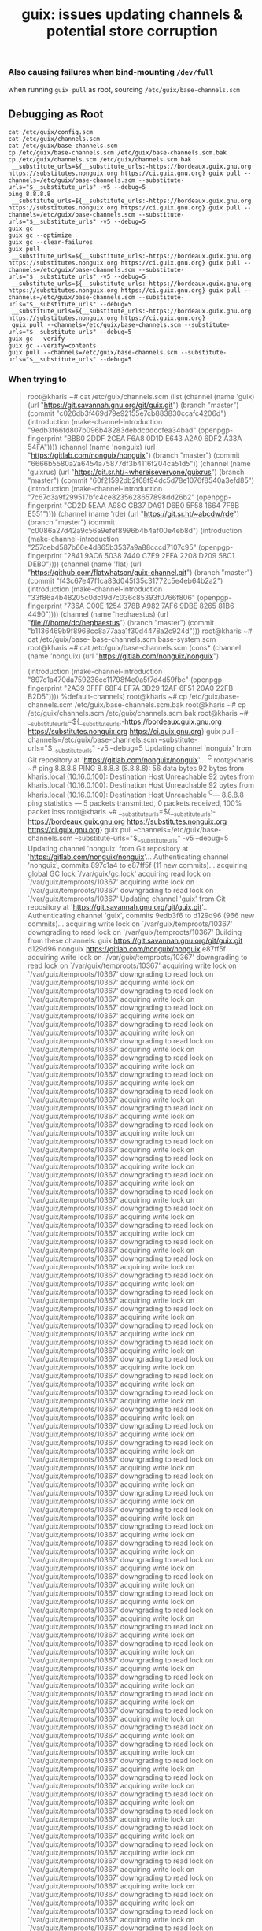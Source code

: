 :PROPERTIES:
:ID:       8971be6d-7d47-4f96-afd2-1db1332b6cab
:END:
#+TITLE: guix: issues updating channels & potential store corruption
#+CATEGORY: slips
#+TAGS:

*** Also causing failures when bind-mounting =/dev/full=

when running =guix pull= as root, sourcing =/etc/guix/base-channels.scm=

** Debugging as Root

#+begin_src
cat /etc/guix/config.scm
cat /etc/guix/channels.scm
cat /etc/guix/base-channels.scm
cp /etc/guix/base-channels.scm /etc/guix/base-channels.scm.bak
cp /etc/guix/channels.scm /etc/guix/channels.scm.bak
 __substitute_urls=${__substitute_urls:-https://bordeaux.guix.gnu.org https://substitutes.nonguix.org https://ci.guix.gnu.org} guix pull --channels=/etc/guix/base-channels.scm --substitute-urls="$__substitute_urls" -v5 --debug=5
ping 8.8.8.8
 __substitute_urls=${__substitute_urls:-https://bordeaux.guix.gnu.org https://substitutes.nonguix.org https://ci.guix.gnu.org} guix pull --channels=/etc/guix/base-channels.scm --substitute-urls="$__substitute_urls" -v5 --debug=5
guix gc
guix gc --optimize
guix gc --clear-failures
guix pull
 __substitute_urls=${__substitute_urls:-https://bordeaux.guix.gnu.org https://substitutes.nonguix.org https://ci.guix.gnu.org} guix pull --channels=/etc/guix/base-channels.scm --substitute-urls="$__substitute_urls" -v5 --debug=5
 __substitute_urls=${__substitute_urls:-https://bordeaux.guix.gnu.org https://substitutes.nonguix.org https://ci.guix.gnu.org} guix pull --channels=/etc/guix/base-channels.scm --substitute-urls="$__substitute_urls" --debug=5
 __substitute_urls=${__substitute_urls:-https://bordeaux.guix.gnu.org https://substitutes.nonguix.org https://ci.guix.gnu.org}
 guix pull --channels=/etc/guix/base-channels.scm --substitute-urls="$__substitute_urls" --debug=5
guix gc --verify
guix gc --verify=contents
guix pull --channels=/etc/guix/base-channels.scm --substitute-urls="$__substitute_urls" --debug=5
#+end_src

*** When trying to

#+begin_quote
root@kharis ~# cat /etc/guix/channels.scm
(list (channel
        (name 'guix)
        (url "https://git.savannah.gnu.org/git/guix.git")
        (branch "master")
        (commit
          "c026db3f469d79e92155e7cb883830ccafc4206d")
        (introduction
          (make-channel-introduction
            "9edb3f66fd807b096b48283debdcddccfea34bad"
            (openpgp-fingerprint
              "BBB0 2DDF 2CEA F6A8 0D1D  E643 A2A0 6DF2 A33A 54FA"))))
      (channel
        (name 'nonguix)
        (url "https://gitlab.com/nonguix/nonguix")
        (branch "master")
        (commit
          "6666b5580a2a6454a75877df3b4116f204ca51d5"))
      (channel
        (name 'guixrus)
        (url "https://git.sr.ht/~whereiseveryone/guixrus")
        (branch "master")
        (commit
          "60f21592db2f68f94dc5d78e1076f8540a3efd85")
        (introduction
          (make-channel-introduction
            "7c67c3a9f299517bfc4ce8235628657898dd26b2"
            (openpgp-fingerprint
              "CD2D 5EAA A98C CB37 DA91  D6B0 5F58 1664 7F8B E551"))))
      (channel
        (name 'rde)
        (url "https://git.sr.ht/~abcdw/rde")
        (branch "master")
        (commit
          "c0086a27d42a9c56a9efef8996b4b4af00e4eb8d")
        (introduction
          (make-channel-introduction
            "257cebd587b66e4d865b3537a9a88cccd7107c95"
            (openpgp-fingerprint
              "2841 9AC6 5038 7440 C7E9  2FFA 2208 D209 58C1 DEB0"))))
      (channel
        (name 'flat)
        (url "https://github.com/flatwhatson/guix-channel.git")
        (branch "master")
        (commit
          "f43c67e47f1ca83d045f35c31772c5e4eb64b2a2")
        (introduction
          (make-channel-introduction
            "33f86a4b48205c0dc19d7c036c85393f0766f806"
            (openpgp-fingerprint
              "736A C00E 1254 378B A982  7AF6 9DBE 8265 81B6 4490"))))
      (channel
        (name 'hephaestus)
        (url "file:///home/dc/hephaestus")
        (branch "master")
        (commit
          "b1136469b9f8968cc8a77aaa1f30d4478a2c924d")))
root@kharis ~# cat /etc/guix/base-
base-channels.scm  base-system.scm
root@kharis ~# cat /etc/guix/base-channels.scm
(cons* (channel
	(name 'nonguix)
	(url "https://gitlab.com/nonguix/nonguix")

	(introduction
	 (make-channel-introduction
	  "897c1a470da759236cc11798f4e0a5f7d4d59fbc"
	  (openpgp-fingerprint
	   "2A39 3FFF 68F4 EF7A 3D29  12AF 6F51 20A0 22FB B2D5"))))
       %default-channels)
root@kharis ~# cp /etc/guix/base-channels.scm /etc/guix/base-channels.scm.bak
root@kharis ~# cp /etc/guix/channels.scm /etc/guix/channels.scm.bak
root@kharis ~#  __substitute_urls=${__substitute_urls:-https://bordeaux.guix.gnu.org https://substitutes.nonguix.org https://ci.guix.gnu.org} guix pull --channels=/etc/guix/base-channels.scm --substitute-urls="$__substitute_urls" -v5 --debug=5
Updating channel 'nonguix' from Git repository at 'https://gitlab.com/nonguix/nonguix'...
^C
root@kharis ~# ping 8.8.8.8
PING 8.8.8.8 (8.8.8.8): 56 data bytes
92 bytes from kharis.local (10.16.0.100): Destination Host Unreachable
92 bytes from kharis.local (10.16.0.100): Destination Host Unreachable
92 bytes from kharis.local (10.16.0.100): Destination Host Unreachable
^C--- 8.8.8.8 ping statistics ---
5 packets transmitted, 0 packets received, 100% packet loss
root@kharis ~#  __substitute_urls=${__substitute_urls:-https://bordeaux.guix.gnu.org https://substitutes.nonguix.org https://ci.guix.gnu.org} guix pull --channels=/etc/guix/base-channels.scm --substitute-urls="$__substitute_urls" -v5 --debug=5
Updating channel 'nonguix' from Git repository at 'https://gitlab.com/nonguix/nonguix'...
Authenticating channel 'nonguix', commits 897c1a4 to e87ff5f (11 new commits)...
acquiring global GC lock `/var/guix/gc.lock'
acquiring read lock on `/var/guix/temproots/10367'
acquiring write lock on `/var/guix/temproots/10367'
downgrading to read lock on `/var/guix/temproots/10367'
Updating channel 'guix' from Git repository at 'https://git.savannah.gnu.org/git/guix.git'...
Authenticating channel 'guix', commits 9edb3f6 to d129d96 (966 new commits)...
acquiring write lock on `/var/guix/temproots/10367'
downgrading to read lock on `/var/guix/temproots/10367'
Building from these channels:
  guix      https://git.savannah.gnu.org/git/guix.git	d129d96
  nonguix   https://gitlab.com/nonguix/nonguix	e87ff5f
acquiring write lock on `/var/guix/temproots/10367'
downgrading to read lock on `/var/guix/temproots/10367'
acquiring write lock on `/var/guix/temproots/10367'
downgrading to read lock on `/var/guix/temproots/10367'
acquiring write lock on `/var/guix/temproots/10367'
downgrading to read lock on `/var/guix/temproots/10367'
acquiring write lock on `/var/guix/temproots/10367'
downgrading to read lock on `/var/guix/temproots/10367'
acquiring write lock on `/var/guix/temproots/10367'
downgrading to read lock on `/var/guix/temproots/10367'
acquiring write lock on `/var/guix/temproots/10367'
downgrading to read lock on `/var/guix/temproots/10367'
acquiring write lock on `/var/guix/temproots/10367'
downgrading to read lock on `/var/guix/temproots/10367'
acquiring write lock on `/var/guix/temproots/10367'
downgrading to read lock on `/var/guix/temproots/10367'
acquiring write lock on `/var/guix/temproots/10367'
downgrading to read lock on `/var/guix/temproots/10367'
acquiring write lock on `/var/guix/temproots/10367'
downgrading to read lock on `/var/guix/temproots/10367'
acquiring write lock on `/var/guix/temproots/10367'
downgrading to read lock on `/var/guix/temproots/10367'
acquiring write lock on `/var/guix/temproots/10367'
downgrading to read lock on `/var/guix/temproots/10367'
acquiring write lock on `/var/guix/temproots/10367'
downgrading to read lock on `/var/guix/temproots/10367'
acquiring write lock on `/var/guix/temproots/10367'
downgrading to read lock on `/var/guix/temproots/10367'
acquiring write lock on `/var/guix/temproots/10367'
downgrading to read lock on `/var/guix/temproots/10367'
acquiring write lock on `/var/guix/temproots/10367'
downgrading to read lock on `/var/guix/temproots/10367'
acquiring write lock on `/var/guix/temproots/10367'
downgrading to read lock on `/var/guix/temproots/10367'
acquiring write lock on `/var/guix/temproots/10367'
downgrading to read lock on `/var/guix/temproots/10367'
acquiring write lock on `/var/guix/temproots/10367'
downgrading to read lock on `/var/guix/temproots/10367'
acquiring write lock on `/var/guix/temproots/10367'
downgrading to read lock on `/var/guix/temproots/10367'
acquiring write lock on `/var/guix/temproots/10367'
downgrading to read lock on `/var/guix/temproots/10367'
acquiring write lock on `/var/guix/temproots/10367'
downgrading to read lock on `/var/guix/temproots/10367'
acquiring write lock on `/var/guix/temproots/10367'
downgrading to read lock on `/var/guix/temproots/10367'
acquiring write lock on `/var/guix/temproots/10367'
downgrading to read lock on `/var/guix/temproots/10367'
acquiring write lock on `/var/guix/temproots/10367'
downgrading to read lock on `/var/guix/temproots/10367'
acquiring write lock on `/var/guix/temproots/10367'
downgrading to read lock on `/var/guix/temproots/10367'
acquiring write lock on `/var/guix/temproots/10367'
downgrading to read lock on `/var/guix/temproots/10367'
acquiring write lock on `/var/guix/temproots/10367'
downgrading to read lock on `/var/guix/temproots/10367'
acquiring write lock on `/var/guix/temproots/10367'
downgrading to read lock on `/var/guix/temproots/10367'
acquiring write lock on `/var/guix/temproots/10367'
downgrading to read lock on `/var/guix/temproots/10367'
acquiring write lock on `/var/guix/temproots/10367'
downgrading to read lock on `/var/guix/temproots/10367'
acquiring write lock on `/var/guix/temproots/10367'
downgrading to read lock on `/var/guix/temproots/10367'
acquiring write lock on `/var/guix/temproots/10367'
downgrading to read lock on `/var/guix/temproots/10367'
acquiring write lock on `/var/guix/temproots/10367'
downgrading to read lock on `/var/guix/temproots/10367'
acquiring write lock on `/var/guix/temproots/10367'
downgrading to read lock on `/var/guix/temproots/10367'
acquiring write lock on `/var/guix/temproots/10367'
downgrading to read lock on `/var/guix/temproots/10367'
acquiring write lock on `/var/guix/temproots/10367'
downgrading to read lock on `/var/guix/temproots/10367'
acquiring write lock on `/var/guix/temproots/10367'
downgrading to read lock on `/var/guix/temproots/10367'
acquiring write lock on `/var/guix/temproots/10367'
downgrading to read lock on `/var/guix/temproots/10367'
acquiring write lock on `/var/guix/temproots/10367'
downgrading to read lock on `/var/guix/temproots/10367'
acquiring write lock on `/var/guix/temproots/10367'
downgrading to read lock on `/var/guix/temproots/10367'
acquiring write lock on `/var/guix/temproots/10367'
downgrading to read lock on `/var/guix/temproots/10367'
acquiring write lock on `/var/guix/temproots/10367'
downgrading to read lock on `/var/guix/temproots/10367'
acquiring write lock on `/var/guix/temproots/10367'
downgrading to read lock on `/var/guix/temproots/10367'
acquiring write lock on `/var/guix/temproots/10367'
downgrading to read lock on `/var/guix/temproots/10367'
acquiring write lock on `/var/guix/temproots/10367'
downgrading to read lock on `/var/guix/temproots/10367'
acquiring write lock on `/var/guix/temproots/10367'
downgrading to read lock on `/var/guix/temproots/10367'
acquiring write lock on `/var/guix/temproots/10367'
downgrading to read lock on `/var/guix/temproots/10367'
acquiring write lock on `/var/guix/temproots/10367'
downgrading to read lock on `/var/guix/temproots/10367'
acquiring write lock on `/var/guix/temproots/10367'
downgrading to read lock on `/var/guix/temproots/10367'
acquiring write lock on `/var/guix/temproots/10367'
downgrading to read lock on `/var/guix/temproots/10367'
acquiring write lock on `/var/guix/temproots/10367'
downgrading to read lock on `/var/guix/temproots/10367'
acquiring write lock on `/var/guix/temproots/10367'
downgrading to read lock on `/var/guix/temproots/10367'
acquiring write lock on `/var/guix/temproots/10367'
downgrading to read lock on `/var/guix/temproots/10367'
acquiring write lock on `/var/guix/temproots/10367'
downgrading to read lock on `/var/guix/temproots/10367'
acquiring write lock on `/var/guix/temproots/10367'
downgrading to read lock on `/var/guix/temproots/10367'
acquiring write lock on `/var/guix/temproots/10367'
downgrading to read lock on `/var/guix/temproots/10367'
acquiring write lock on `/var/guix/temproots/10367'
downgrading to read lock on `/var/guix/temproots/10367'
acquiring write lock on `/var/guix/temproots/10367'
downgrading to read lock on `/var/guix/temproots/10367'
acquiring write lock on `/var/guix/temproots/10367'
downgrading to read lock on `/var/guix/temproots/10367'
acquiring write lock on `/var/guix/temproots/10367'
downgrading to read lock on `/var/guix/temproots/10367'
acquiring write lock on `/var/guix/temproots/10367'
downgrading to read lock on `/var/guix/temproots/10367'
acquiring write lock on `/var/guix/temproots/10367'
downgrading to read lock on `/var/guix/temproots/10367'
acquiring write lock on `/var/guix/temproots/10367'
downgrading to read lock on `/var/guix/temproots/10367'
acquiring write lock on `/var/guix/temproots/10367'
downgrading to read lock on `/var/guix/temproots/10367'
acquiring write lock on `/var/guix/temproots/10367'
downgrading to read lock on `/var/guix/temproots/10367'
acquiring write lock on `/var/guix/temproots/10367'
downgrading to read lock on `/var/guix/temproots/10367'
acquiring write lock on `/var/guix/temproots/10367'
downgrading to read lock on `/var/guix/temproots/10367'
acquiring write lock on `/var/guix/temproots/10367'
downgrading to read lock on `/var/guix/temproots/10367'
acquiring write lock on `/var/guix/temproots/10367'
downgrading to read lock on `/var/guix/temproots/10367'
acquiring write lock on `/var/guix/temproots/10367'
downgrading to read lock on `/var/guix/temproots/10367'
acquiring write lock on `/var/guix/temproots/10367'
downgrading to read lock on `/var/guix/temproots/10367'
acquiring write lock on `/var/guix/temproots/10367'
downgrading to read lock on `/var/guix/temproots/10367'
acquiring write lock on `/var/guix/temproots/10367'
downgrading to read lock on `/var/guix/temproots/10367'
acquiring write lock on `/var/guix/temproots/10367'
downgrading to read lock on `/var/guix/temproots/10367'
acquiring write lock on `/var/guix/temproots/10367'
downgrading to read lock on `/var/guix/temproots/10367'
acquiring write lock on `/var/guix/temproots/10367'
downgrading to read lock on `/var/guix/temproots/10367'
acquiring write lock on `/var/guix/temproots/10367'
downgrading to read lock on `/var/guix/temproots/10367'
acquiring write lock on `/var/guix/temproots/10367'
downgrading to read lock on `/var/guix/temproots/10367'
acquiring write lock on `/var/guix/temproots/10367'
downgrading to read lock on `/var/guix/temproots/10367'
acquiring write lock on `/var/guix/temproots/10367'
downgrading to read lock on `/var/guix/temproots/10367'
acquiring write lock on `/var/guix/temproots/10367'
downgrading to read lock on `/var/guix/temproots/10367'
acquiring write lock on `/var/guix/temproots/10367'
downgrading to read lock on `/var/guix/temproots/10367'
acquiring write lock on `/var/guix/temproots/10367'
downgrading to read lock on `/var/guix/temproots/10367'
acquiring write lock on `/var/guix/temproots/10367'
downgrading to read lock on `/var/guix/temproots/10367'
acquiring write lock on `/var/guix/temproots/10367'
downgrading to read lock on `/var/guix/temproots/10367'
acquiring write lock on `/var/guix/temproots/10367'
downgrading to read lock on `/var/guix/temproots/10367'
acquiring write lock on `/var/guix/temproots/10367'
downgrading to read lock on `/var/guix/temproots/10367'
acquiring write lock on `/var/guix/temproots/10367'
downgrading to read lock on `/var/guix/temproots/10367'
acquiring write lock on `/var/guix/temproots/10367'
downgrading to read lock on `/var/guix/temproots/10367'
acquiring write lock on `/var/guix/temproots/10367'
downgrading to read lock on `/var/guix/temproots/10367'
acquiring write lock on `/var/guix/temproots/10367'
downgrading to read lock on `/var/guix/temproots/10367'
acquiring write lock on `/var/guix/temproots/10367'
downgrading to read lock on `/var/guix/temproots/10367'
acquiring write lock on `/var/guix/temproots/10367'
downgrading to read lock on `/var/guix/temproots/10367'
acquiring write lock on `/var/guix/temproots/10367'
downgrading to read lock on `/var/guix/temproots/10367'
acquiring write lock on `/var/guix/temproots/10367'
downgrading to read lock on `/var/guix/temproots/10367'
acquiring write lock on `/var/guix/temproots/10367'
downgrading to read lock on `/var/guix/temproots/10367'
acquiring write lock on `/var/guix/temproots/10367'
downgrading to read lock on `/var/guix/temproots/10367'
acquiring write lock on `/var/guix/temproots/10367'
downgrading to read lock on `/var/guix/temproots/10367'
acquiring write lock on `/var/guix/temproots/10367'
downgrading to read lock on `/var/guix/temproots/10367'
acquiring write lock on `/var/guix/temproots/10367'
downgrading to read lock on `/var/guix/temproots/10367'
acquiring write lock on `/var/guix/temproots/10367'
downgrading to read lock on `/var/guix/temproots/10367'
acquiring write lock on `/var/guix/temproots/10367'
downgrading to read lock on `/var/guix/temproots/10367'
acquiring write lock on `/var/guix/temproots/10367'
downgrading to read lock on `/var/guix/temproots/10367'
acquiring write lock on `/var/guix/temproots/10367'
downgrading to read lock on `/var/guix/temproots/10367'
acquiring write lock on `/var/guix/temproots/10367'
downgrading to read lock on `/var/guix/temproots/10367'
acquiring write lock on `/var/guix/temproots/10367'
downgrading to read lock on `/var/guix/temproots/10367'
acquiring write lock on `/var/guix/temproots/10367'
downgrading to read lock on `/var/guix/temproots/10367'
acquiring write lock on `/var/guix/temproots/10367'
downgrading to read lock on `/var/guix/temproots/10367'
acquiring write lock on `/var/guix/temproots/10367'
downgrading to read lock on `/var/guix/temproots/10367'
acquiring write lock on `/var/guix/temproots/10367'
downgrading to read lock on `/var/guix/temproots/10367'
acquiring write lock on `/var/guix/temproots/10367'
downgrading to read lock on `/var/guix/temproots/10367'
acquiring write lock on `/var/guix/temproots/10367'
downgrading to read lock on `/var/guix/temproots/10367'
acquiring write lock on `/var/guix/temproots/10367'
downgrading to read lock on `/var/guix/temproots/10367'
acquiring write lock on `/var/guix/temproots/10367'
downgrading to read lock on `/var/guix/temproots/10367'
acquiring write lock on `/var/guix/temproots/10367'
downgrading to read lock on `/var/guix/temproots/10367'
acquiring write lock on `/var/guix/temproots/10367'
downgrading to read lock on `/var/guix/temproots/10367'
acquiring write lock on `/var/guix/temproots/10367'
downgrading to read lock on `/var/guix/temproots/10367'
acquiring write lock on `/var/guix/temproots/10367'
downgrading to read lock on `/var/guix/temproots/10367'
acquiring write lock on `/var/guix/temproots/10367'
downgrading to read lock on `/var/guix/temproots/10367'
acquiring write lock on `/var/guix/temproots/10367'
downgrading to read lock on `/var/guix/temproots/10367'
acquiring write lock on `/var/guix/temproots/10367'
downgrading to read lock on `/var/guix/temproots/10367'
acquiring write lock on `/var/guix/temproots/10367'
downgrading to read lock on `/var/guix/temproots/10367'
acquiring write lock on `/var/guix/temproots/10367'
downgrading to read lock on `/var/guix/temproots/10367'
acquiring write lock on `/var/guix/temproots/10367'
downgrading to read lock on `/var/guix/temproots/10367'
acquiring write lock on `/var/guix/temproots/10367'
downgrading to read lock on `/var/guix/temproots/10367'
acquiring write lock on `/var/guix/temproots/10367'
downgrading to read lock on `/var/guix/temproots/10367'
acquiring write lock on `/var/guix/temproots/10367'
downgrading to read lock on `/var/guix/temproots/10367'
acquiring write lock on `/var/guix/temproots/10367'
downgrading to read lock on `/var/guix/temproots/10367'
acquiring write lock on `/var/guix/temproots/10367'
downgrading to read lock on `/var/guix/temproots/10367'
acquiring write lock on `/var/guix/temproots/10367'
downgrading to read lock on `/var/guix/temproots/10367'
acquiring write lock on `/var/guix/temproots/10367'
downgrading to read lock on `/var/guix/temproots/10367'
acquiring write lock on `/var/guix/temproots/10367'
downgrading to read lock on `/var/guix/temproots/10367'
acquiring write lock on `/var/guix/temproots/10367'
downgrading to read lock on `/var/guix/temproots/10367'
acquiring write lock on `/var/guix/temproots/10367'
downgrading to read lock on `/var/guix/temproots/10367'
acquiring write lock on `/var/guix/temproots/10367'
downgrading to read lock on `/var/guix/temproots/10367'
acquiring write lock on `/var/guix/temproots/10367'
downgrading to read lock on `/var/guix/temproots/10367'
acquiring write lock on `/var/guix/temproots/10367'
downgrading to read lock on `/var/guix/temproots/10367'
acquiring write lock on `/var/guix/temproots/10367'
downgrading to read lock on `/var/guix/temproots/10367'
acquiring write lock on `/var/guix/temproots/10367'
downgrading to read lock on `/var/guix/temproots/10367'
acquiring write lock on `/var/guix/temproots/10367'
downgrading to read lock on `/var/guix/temproots/10367'
acquiring write lock on `/var/guix/temproots/10367'
downgrading to read lock on `/var/guix/temproots/10367'
acquiring write lock on `/var/guix/temproots/10367'
downgrading to read lock on `/var/guix/temproots/10367'
acquiring write lock on `/var/guix/temproots/10367'
downgrading to read lock on `/var/guix/temproots/10367'
acquiring write lock on `/var/guix/temproots/10367'
downgrading to read lock on `/var/guix/temproots/10367'
acquiring write lock on `/var/guix/temproots/10367'
downgrading to read lock on `/var/guix/temproots/10367'
acquiring write lock on `/var/guix/temproots/10367'
downgrading to read lock on `/var/guix/temproots/10367'
acquiring write lock on `/var/guix/temproots/10367'
downgrading to read lock on `/var/guix/temproots/10367'
acquiring write lock on `/var/guix/temproots/10367'
downgrading to read lock on `/var/guix/temproots/10367'
acquiring write lock on `/var/guix/temproots/10367'
downgrading to read lock on `/var/guix/temproots/10367'
acquiring write lock on `/var/guix/temproots/10367'
downgrading to read lock on `/var/guix/temproots/10367'
acquiring write lock on `/var/guix/temproots/10367'
downgrading to read lock on `/var/guix/temproots/10367'
acquiring write lock on `/var/guix/temproots/10367'
downgrading to read lock on `/var/guix/temproots/10367'
acquiring write lock on `/var/guix/temproots/10367'
downgrading to read lock on `/var/guix/temproots/10367'
acquiring write lock on `/var/guix/temproots/10367'
downgrading to read lock on `/var/guix/temproots/10367'
acquiring write lock on `/var/guix/temproots/10367'
downgrading to read lock on `/var/guix/temproots/10367'
acquiring write lock on `/var/guix/temproots/10367'
downgrading to read lock on `/var/guix/temproots/10367'
acquiring write lock on `/var/guix/temproots/10367'
downgrading to read lock on `/var/guix/temproots/10367'
acquiring write lock on `/var/guix/temproots/10367'
downgrading to read lock on `/var/guix/temproots/10367'
acquiring write lock on `/var/guix/temproots/10367'
downgrading to read lock on `/var/guix/temproots/10367'
acquiring write lock on `/var/guix/temproots/10367'
downgrading to read lock on `/var/guix/temproots/10367'
acquiring write lock on `/var/guix/temproots/10367'
downgrading to read lock on `/var/guix/temproots/10367'
acquiring write lock on `/var/guix/temproots/10367'
downgrading to read lock on `/var/guix/temproots/10367'
acquiring write lock on `/var/guix/temproots/10367'
downgrading to read lock on `/var/guix/temproots/10367'
acquiring write lock on `/var/guix/temproots/10367'
downgrading to read lock on `/var/guix/temproots/10367'
acquiring write lock on `/var/guix/temproots/10367'
downgrading to read lock on `/var/guix/temproots/10367'
acquiring write lock on `/var/guix/temproots/10367'
downgrading to read lock on `/var/guix/temproots/10367'
acquiring write lock on `/var/guix/temproots/10367'
downgrading to read lock on `/var/guix/temproots/10367'
acquiring write lock on `/var/guix/temproots/10367'
downgrading to read lock on `/var/guix/temproots/10367'
acquiring write lock on `/var/guix/temproots/10367'
downgrading to read lock on `/var/guix/temproots/10367'
acquiring write lock on `/var/guix/temproots/10367'
downgrading to read lock on `/var/guix/temproots/10367'
acquiring write lock on `/var/guix/temproots/10367'
downgrading to read lock on `/var/guix/temproots/10367'
acquiring write lock on `/var/guix/temproots/10367'
downgrading to read lock on `/var/guix/temproots/10367'
acquiring write lock on `/var/guix/temproots/10367'
downgrading to read lock on `/var/guix/temproots/10367'
acquiring write lock on `/var/guix/temproots/10367'
downgrading to read lock on `/var/guix/temproots/10367'
acquiring write lock on `/var/guix/temproots/10367'
downgrading to read lock on `/var/guix/temproots/10367'
acquiring write lock on `/var/guix/temproots/10367'
downgrading to read lock on `/var/guix/temproots/10367'
acquiring write lock on `/var/guix/temproots/10367'
downgrading to read lock on `/var/guix/temproots/10367'
acquiring write lock on `/var/guix/temproots/10367'
downgrading to read lock on `/var/guix/temproots/10367'
acquiring write lock on `/var/guix/temproots/10367'
downgrading to read lock on `/var/guix/temproots/10367'
acquiring write lock on `/var/guix/temproots/10367'
downgrading to read lock on `/var/guix/temproots/10367'
acquiring write lock on `/var/guix/temproots/10367'
downgrading to read lock on `/var/guix/temproots/10367'
acquiring write lock on `/var/guix/temproots/10367'
downgrading to read lock on `/var/guix/temproots/10367'
acquiring write lock on `/var/guix/temproots/10367'
downgrading to read lock on `/var/guix/temproots/10367'
acquiring write lock on `/var/guix/temproots/10367'
downgrading to read lock on `/var/guix/temproots/10367'
acquiring write lock on `/var/guix/temproots/10367'
downgrading to read lock on `/var/guix/temproots/10367'
acquiring write lock on `/var/guix/temproots/10367'
downgrading to read lock on `/var/guix/temproots/10367'
acquiring write lock on `/var/guix/temproots/10367'
downgrading to read lock on `/var/guix/temproots/10367'
acquiring write lock on `/var/guix/temproots/10367'
downgrading to read lock on `/var/guix/temproots/10367'
acquiring write lock on `/var/guix/temproots/10367'
downgrading to read lock on `/var/guix/temproots/10367'
acquiring write lock on `/var/guix/temproots/10367'
downgrading to read lock on `/var/guix/temproots/10367'
acquiring write lock on `/var/guix/temproots/10367'
downgrading to read lock on `/var/guix/temproots/10367'
acquiring write lock on `/var/guix/temproots/10367'
downgrading to read lock on `/var/guix/temproots/10367'
acquiring write lock on `/var/guix/temproots/10367'
downgrading to read lock on `/var/guix/temproots/10367'
acquiring write lock on `/var/guix/temproots/10367'
downgrading to read lock on `/var/guix/temproots/10367'
acquiring write lock on `/var/guix/temproots/10367'
downgrading to read lock on `/var/guix/temproots/10367'
acquiring write lock on `/var/guix/temproots/10367'
downgrading to read lock on `/var/guix/temproots/10367'
acquiring write lock on `/var/guix/temproots/10367'
downgrading to read lock on `/var/guix/temproots/10367'
acquiring write lock on `/var/guix/temproots/10367'
downgrading to read lock on `/var/guix/temproots/10367'
acquiring write lock on `/var/guix/temproots/10367'
downgrading to read lock on `/var/guix/temproots/10367'
acquiring write lock on `/var/guix/temproots/10367'
downgrading to read lock on `/var/guix/temproots/10367'
acquiring write lock on `/var/guix/temproots/10367'
downgrading to read lock on `/var/guix/temproots/10367'
acquiring write lock on `/var/guix/temproots/10367'
downgrading to read lock on `/var/guix/temproots/10367'
acquiring write lock on `/var/guix/temproots/10367'
downgrading to read lock on `/var/guix/temproots/10367'
acquiring write lock on `/var/guix/temproots/10367'
downgrading to read lock on `/var/guix/temproots/10367'
acquiring write lock on `/var/guix/temproots/10367'
downgrading to read lock on `/var/guix/temproots/10367'
acquiring write lock on `/var/guix/temproots/10367'
downgrading to read lock on `/var/guix/temproots/10367'
acquiring write lock on `/var/guix/temproots/10367'
downgrading to read lock on `/var/guix/temproots/10367'
acquiring write lock on `/var/guix/temproots/10367'
downgrading to read lock on `/var/guix/temproots/10367'
acquiring write lock on `/var/guix/temproots/10367'
downgrading to read lock on `/var/guix/temproots/10367'
locking path `/gnu/store/fdzh8xkbg6s3awxvihsdwwfvd6j0w4x6-binutils-2.23.2.tar.xz.drv'
lock acquired on `/gnu/store/fdzh8xkbg6s3awxvihsdwwfvd6j0w4x6-binutils-2.23.2.tar.xz.drv.lock'
lock released on `/gnu/store/fdzh8xkbg6s3awxvihsdwwfvd6j0w4x6-binutils-2.23.2.tar.xz.drv.lock'
acquiring write lock on `/var/guix/temproots/10367'
downgrading to read lock on `/var/guix/temproots/10367'
acquiring write lock on `/var/guix/temproots/10367'
downgrading to read lock on `/var/guix/temproots/10367'
locking path `/gnu/store/v727l0vxclq3bk9zpyx3p8llmbw7indg-binutils-bootstrap-0.drv'
lock acquired on `/gnu/store/v727l0vxclq3bk9zpyx3p8llmbw7indg-binutils-bootstrap-0.drv.lock'
lock released on `/gnu/store/v727l0vxclq3bk9zpyx3p8llmbw7indg-binutils-bootstrap-0.drv.lock'
acquiring write lock on `/var/guix/temproots/10367'
downgrading to read lock on `/var/guix/temproots/10367'
acquiring write lock on `/var/guix/temproots/10367'
downgrading to read lock on `/var/guix/temproots/10367'
acquiring write lock on `/var/guix/temproots/10367'
downgrading to read lock on `/var/guix/temproots/10367'
acquiring write lock on `/var/guix/temproots/10367'
downgrading to read lock on `/var/guix/temproots/10367'
acquiring write lock on `/var/guix/temproots/10367'
downgrading to read lock on `/var/guix/temproots/10367'
acquiring write lock on `/var/guix/temproots/10367'
downgrading to read lock on `/var/guix/temproots/10367'
acquiring write lock on `/var/guix/temproots/10367'
downgrading to read lock on `/var/guix/temproots/10367'
acquiring write lock on `/var/guix/temproots/10367'
downgrading to read lock on `/var/guix/temproots/10367'
acquiring write lock on `/var/guix/temproots/10367'
downgrading to read lock on `/var/guix/temproots/10367'
acquiring write lock on `/var/guix/temproots/10367'
downgrading to read lock on `/var/guix/temproots/10367'
acquiring write lock on `/var/guix/temproots/10367'
downgrading to read lock on `/var/guix/temproots/10367'
acquiring write lock on `/var/guix/temproots/10367'
downgrading to read lock on `/var/guix/temproots/10367'
acquiring write lock on `/var/guix/temproots/10367'
downgrading to read lock on `/var/guix/temproots/10367'
acquiring write lock on `/var/guix/temproots/10367'
downgrading to read lock on `/var/guix/temproots/10367'
acquiring write lock on `/var/guix/temproots/10367'
downgrading to read lock on `/var/guix/temproots/10367'
acquiring write lock on `/var/guix/temproots/10367'
downgrading to read lock on `/var/guix/temproots/10367'
acquiring write lock on `/var/guix/temproots/10367'
downgrading to read lock on `/var/guix/temproots/10367'
acquiring write lock on `/var/guix/temproots/10367'
downgrading to read lock on `/var/guix/temproots/10367'
acquiring write lock on `/var/guix/temproots/10367'
downgrading to read lock on `/var/guix/temproots/10367'
acquiring write lock on `/var/guix/temproots/10367'
downgrading to read lock on `/var/guix/temproots/10367'
acquiring write lock on `/var/guix/temproots/10367'
downgrading to read lock on `/var/guix/temproots/10367'
acquiring write lock on `/var/guix/temproots/10367'
downgrading to read lock on `/var/guix/temproots/10367'
acquiring write lock on `/var/guix/temproots/10367'
downgrading to read lock on `/var/guix/temproots/10367'
acquiring write lock on `/var/guix/temproots/10367'
downgrading to read lock on `/var/guix/temproots/10367'
acquiring write lock on `/var/guix/temproots/10367'
downgrading to read lock on `/var/guix/temproots/10367'
acquiring write lock on `/var/guix/temproots/10367'
downgrading to read lock on `/var/guix/temproots/10367'
acquiring write lock on `/var/guix/temproots/10367'
downgrading to read lock on `/var/guix/temproots/10367'
acquiring write lock on `/var/guix/temproots/10367'
downgrading to read lock on `/var/guix/temproots/10367'
acquiring write lock on `/var/guix/temproots/10367'
downgrading to read lock on `/var/guix/temproots/10367'
acquiring write lock on `/var/guix/temproots/10367'
downgrading to read lock on `/var/guix/temproots/10367'
acquiring write lock on `/var/guix/temproots/10367'
downgrading to read lock on `/var/guix/temproots/10367'
acquiring write lock on `/var/guix/temproots/10367'
downgrading to read lock on `/var/guix/temproots/10367'
acquiring write lock on `/var/guix/temproots/10367'
downgrading to read lock on `/var/guix/temproots/10367'
acquiring write lock on `/var/guix/temproots/10367'
downgrading to read lock on `/var/guix/temproots/10367'
acquiring write lock on `/var/guix/temproots/10367'
downgrading to read lock on `/var/guix/temproots/10367'
acquiring write lock on `/var/guix/temproots/10367'
downgrading to read lock on `/var/guix/temproots/10367'
acquiring write lock on `/var/guix/temproots/10367'
downgrading to read lock on `/var/guix/temproots/10367'
acquiring write lock on `/var/guix/temproots/10367'
downgrading to read lock on `/var/guix/temproots/10367'
acquiring write lock on `/var/guix/temproots/10367'
downgrading to read lock on `/var/guix/temproots/10367'
acquiring write lock on `/var/guix/temproots/10367'
downgrading to read lock on `/var/guix/temproots/10367'
acquiring write lock on `/var/guix/temproots/10367'
downgrading to read lock on `/var/guix/temproots/10367'
acquiring write lock on `/var/guix/temproots/10367'
downgrading to read lock on `/var/guix/temproots/10367'
acquiring write lock on `/var/guix/temproots/10367'
downgrading to read lock on `/var/guix/temproots/10367'
acquiring write lock on `/var/guix/temproots/10367'
downgrading to read lock on `/var/guix/temproots/10367'
acquiring write lock on `/var/guix/temproots/10367'
downgrading to read lock on `/var/guix/temproots/10367'
acquiring write lock on `/var/guix/temproots/10367'
downgrading to read lock on `/var/guix/temproots/10367'
acquiring write lock on `/var/guix/temproots/10367'
downgrading to read lock on `/var/guix/temproots/10367'
acquiring write lock on `/var/guix/temproots/10367'
downgrading to read lock on `/var/guix/temproots/10367'
acquiring write lock on `/var/guix/temproots/10367'
downgrading to read lock on `/var/guix/temproots/10367'
acquiring write lock on `/var/guix/temproots/10367'
downgrading to read lock on `/var/guix/temproots/10367'
acquiring write lock on `/var/guix/temproots/10367'
downgrading to read lock on `/var/guix/temproots/10367'
acquiring write lock on `/var/guix/temproots/10367'
downgrading to read lock on `/var/guix/temproots/10367'
acquiring write lock on `/var/guix/temproots/10367'
downgrading to read lock on `/var/guix/temproots/10367'
acquiring write lock on `/var/guix/temproots/10367'
downgrading to read lock on `/var/guix/temproots/10367'
acquiring write lock on `/var/guix/temproots/10367'
downgrading to read lock on `/var/guix/temproots/10367'
acquiring write lock on `/var/guix/temproots/10367'
downgrading to read lock on `/var/guix/temproots/10367'
acquiring write lock on `/var/guix/temproots/10367'
downgrading to read lock on `/var/guix/temproots/10367'
acquiring write lock on `/var/guix/temproots/10367'
downgrading to read lock on `/var/guix/temproots/10367'
acquiring write lock on `/var/guix/temproots/10367'
downgrading to read lock on `/var/guix/temproots/10367'
acquiring write lock on `/var/guix/temproots/10367'
downgrading to read lock on `/var/guix/temproots/10367'
acquiring write lock on `/var/guix/temproots/10367'
downgrading to read lock on `/var/guix/temproots/10367'
acquiring write lock on `/var/guix/temproots/10367'
downgrading to read lock on `/var/guix/temproots/10367'
acquiring write lock on `/var/guix/temproots/10367'
downgrading to read lock on `/var/guix/temproots/10367'
acquiring write lock on `/var/guix/temproots/10367'
downgrading to read lock on `/var/guix/temproots/10367'
acquiring write lock on `/var/guix/temproots/10367'
downgrading to read lock on `/var/guix/temproots/10367'
acquiring write lock on `/var/guix/temproots/10367'
downgrading to read lock on `/var/guix/temproots/10367'
acquiring write lock on `/var/guix/temproots/10367'
downgrading to read lock on `/var/guix/temproots/10367'
acquiring write lock on `/var/guix/temproots/10367'
downgrading to read lock on `/var/guix/temproots/10367'
acquiring write lock on `/var/guix/temproots/10367'
downgrading to read lock on `/var/guix/temproots/10367'
acquiring write lock on `/var/guix/temproots/10367'
downgrading to read lock on `/var/guix/temproots/10367'
acquiring write lock on `/var/guix/temproots/10367'
downgrading to read lock on `/var/guix/temproots/10367'
acquiring write lock on `/var/guix/temproots/10367'
downgrading to read lock on `/var/guix/temproots/10367'
acquiring write lock on `/var/guix/temproots/10367'
downgrading to read lock on `/var/guix/temproots/10367'
acquiring write lock on `/var/guix/temproots/10367'
downgrading to read lock on `/var/guix/temproots/10367'
acquiring write lock on `/var/guix/temproots/10367'
downgrading to read lock on `/var/guix/temproots/10367'
acquiring write lock on `/var/guix/temproots/10367'
downgrading to read lock on `/var/guix/temproots/10367'
acquiring write lock on `/var/guix/temproots/10367'
downgrading to read lock on `/var/guix/temproots/10367'
acquiring write lock on `/var/guix/temproots/10367'
downgrading to read lock on `/var/guix/temproots/10367'
acquiring write lock on `/var/guix/temproots/10367'
downgrading to read lock on `/var/guix/temproots/10367'
acquiring write lock on `/var/guix/temproots/10367'
downgrading to read lock on `/var/guix/temproots/10367'
acquiring write lock on `/var/guix/temproots/10367'
downgrading to read lock on `/var/guix/temproots/10367'
acquiring write lock on `/var/guix/temproots/10367'
downgrading to read lock on `/var/guix/temproots/10367'
acquiring write lock on `/var/guix/temproots/10367'
downgrading to read lock on `/var/guix/temproots/10367'
acquiring write lock on `/var/guix/temproots/10367'
downgrading to read lock on `/var/guix/temproots/10367'
acquiring write lock on `/var/guix/temproots/10367'
downgrading to read lock on `/var/guix/temproots/10367'
acquiring write lock on `/var/guix/temproots/10367'
downgrading to read lock on `/var/guix/temproots/10367'
acquiring write lock on `/var/guix/temproots/10367'
downgrading to read lock on `/var/guix/temproots/10367'
acquiring write lock on `/var/guix/temproots/10367'
downgrading to read lock on `/var/guix/temproots/10367'
acquiring write lock on `/var/guix/temproots/10367'
downgrading to read lock on `/var/guix/temproots/10367'
acquiring write lock on `/var/guix/temproots/10367'
downgrading to read lock on `/var/guix/temproots/10367'
acquiring write lock on `/var/guix/temproots/10367'
downgrading to read lock on `/var/guix/temproots/10367'
acquiring write lock on `/var/guix/temproots/10367'
downgrading to read lock on `/var/guix/temproots/10367'
acquiring write lock on `/var/guix/temproots/10367'
downgrading to read lock on `/var/guix/temproots/10367'
acquiring write lock on `/var/guix/temproots/10367'
downgrading to read lock on `/var/guix/temproots/10367'
acquiring write lock on `/var/guix/temproots/10367'
downgrading to read lock on `/var/guix/temproots/10367'
acquiring write lock on `/var/guix/temproots/10367'
downgrading to read lock on `/var/guix/temproots/10367'
acquiring write lock on `/var/guix/temproots/10367'
downgrading to read lock on `/var/guix/temproots/10367'
acquiring write lock on `/var/guix/temproots/10367'
downgrading to read lock on `/var/guix/temproots/10367'
acquiring write lock on `/var/guix/temproots/10367'
downgrading to read lock on `/var/guix/temproots/10367'
acquiring write lock on `/var/guix/temproots/10367'
downgrading to read lock on `/var/guix/temproots/10367'
acquiring write lock on `/var/guix/temproots/10367'
downgrading to read lock on `/var/guix/temproots/10367'
acquiring write lock on `/var/guix/temproots/10367'
downgrading to read lock on `/var/guix/temproots/10367'
acquiring write lock on `/var/guix/temproots/10367'
downgrading to read lock on `/var/guix/temproots/10367'
acquiring write lock on `/var/guix/temproots/10367'
downgrading to read lock on `/var/guix/temproots/10367'
acquiring write lock on `/var/guix/temproots/10367'
downgrading to read lock on `/var/guix/temproots/10367'
acquiring write lock on `/var/guix/temproots/10367'
downgrading to read lock on `/var/guix/temproots/10367'
acquiring write lock on `/var/guix/temproots/10367'
downgrading to read lock on `/var/guix/temproots/10367'
acquiring write lock on `/var/guix/temproots/10367'
downgrading to read lock on `/var/guix/temproots/10367'
acquiring write lock on `/var/guix/temproots/10367'
downgrading to read lock on `/var/guix/temproots/10367'
acquiring write lock on `/var/guix/temproots/10367'
downgrading to read lock on `/var/guix/temproots/10367'
acquiring write lock on `/var/guix/temproots/10367'
downgrading to read lock on `/var/guix/temproots/10367'
acquiring write lock on `/var/guix/temproots/10367'
downgrading to read lock on `/var/guix/temproots/10367'
acquiring write lock on `/var/guix/temproots/10367'
downgrading to read lock on `/var/guix/temproots/10367'
acquiring write lock on `/var/guix/temproots/10367'
downgrading to read lock on `/var/guix/temproots/10367'
acquiring write lock on `/var/guix/temproots/10367'
downgrading to read lock on `/var/guix/temproots/10367'
acquiring write lock on `/var/guix/temproots/10367'
downgrading to read lock on `/var/guix/temproots/10367'
acquiring write lock on `/var/guix/temproots/10367'
downgrading to read lock on `/var/guix/temproots/10367'
acquiring write lock on `/var/guix/temproots/10367'
downgrading to read lock on `/var/guix/temproots/10367'
acquiring write lock on `/var/guix/temproots/10367'
downgrading to read lock on `/var/guix/temproots/10367'
acquiring write lock on `/var/guix/temproots/10367'
downgrading to read lock on `/var/guix/temproots/10367'
acquiring write lock on `/var/guix/temproots/10367'
downgrading to read lock on `/var/guix/temproots/10367'
acquiring write lock on `/var/guix/temproots/10367'
downgrading to read lock on `/var/guix/temproots/10367'
acquiring write lock on `/var/guix/temproots/10367'
downgrading to read lock on `/var/guix/temproots/10367'
acquiring write lock on `/var/guix/temproots/10367'
downgrading to read lock on `/var/guix/temproots/10367'
acquiring write lock on `/var/guix/temproots/10367'
downgrading to read lock on `/var/guix/temproots/10367'
acquiring write lock on `/var/guix/temproots/10367'
downgrading to read lock on `/var/guix/temproots/10367'
acquiring write lock on `/var/guix/temproots/10367'
downgrading to read lock on `/var/guix/temproots/10367'
acquiring write lock on `/var/guix/temproots/10367'
downgrading to read lock on `/var/guix/temproots/10367'
acquiring write lock on `/var/guix/temproots/10367'
downgrading to read lock on `/var/guix/temproots/10367'
acquiring write lock on `/var/guix/temproots/10367'
downgrading to read lock on `/var/guix/temproots/10367'
acquiring write lock on `/var/guix/temproots/10367'
downgrading to read lock on `/var/guix/temproots/10367'
acquiring write lock on `/var/guix/temproots/10367'
downgrading to read lock on `/var/guix/temproots/10367'
acquiring write lock on `/var/guix/temproots/10367'
downgrading to read lock on `/var/guix/temproots/10367'
locking path `/gnu/store/j9jhim8y26kvzhll5dnpxdd0fjspls2a-config.scm.drv'
lock acquired on `/gnu/store/j9jhim8y26kvzhll5dnpxdd0fjspls2a-config.scm.drv.lock'
lock released on `/gnu/store/j9jhim8y26kvzhll5dnpxdd0fjspls2a-config.scm.drv.lock'
acquiring write lock on `/var/guix/temproots/10367'
downgrading to read lock on `/var/guix/temproots/10367'
acquiring write lock on `/var/guix/temproots/10367'
downgrading to read lock on `/var/guix/temproots/10367'
locking path `/gnu/store/sywnigcng0jqc1lwcvy7g9aakcdxawy1-hash.scm.drv'
lock acquired on `/gnu/store/sywnigcng0jqc1lwcvy7g9aakcdxawy1-hash.scm.drv.lock'
lock released on `/gnu/store/sywnigcng0jqc1lwcvy7g9aakcdxawy1-hash.scm.drv.lock'
acquiring write lock on `/var/guix/temproots/10367'
downgrading to read lock on `/var/guix/temproots/10367'
acquiring write lock on `/var/guix/temproots/10367'
downgrading to read lock on `/var/guix/temproots/10367'
locking path `/gnu/store/35np5f5gdsl6qayp45d7368bac08hyq3-git.scm.drv'
lock acquired on `/gnu/store/35np5f5gdsl6qayp45d7368bac08hyq3-git.scm.drv.lock'
lock released on `/gnu/store/35np5f5gdsl6qayp45d7368bac08hyq3-git.scm.drv.lock'
acquiring write lock on `/var/guix/temproots/10367'
downgrading to read lock on `/var/guix/temproots/10367'
acquiring write lock on `/var/guix/temproots/10367'
downgrading to read lock on `/var/guix/temproots/10367'
acquiring write lock on `/var/guix/temproots/10367'
downgrading to read lock on `/var/guix/temproots/10367'
acquiring write lock on `/var/guix/temproots/10367'
downgrading to read lock on `/var/guix/temproots/10367'
acquiring write lock on `/var/guix/temproots/10367'
downgrading to read lock on `/var/guix/temproots/10367'
acquiring write lock on `/var/guix/temproots/10367'
downgrading to read lock on `/var/guix/temproots/10367'
acquiring write lock on `/var/guix/temproots/10367'
downgrading to read lock on `/var/guix/temproots/10367'
acquiring write lock on `/var/guix/temproots/10367'
downgrading to read lock on `/var/guix/temproots/10367'
acquiring write lock on `/var/guix/temproots/10367'
downgrading to read lock on `/var/guix/temproots/10367'
acquiring write lock on `/var/guix/temproots/10367'
downgrading to read lock on `/var/guix/temproots/10367'
acquiring write lock on `/var/guix/temproots/10367'
downgrading to read lock on `/var/guix/temproots/10367'
acquiring write lock on `/var/guix/temproots/10367'
downgrading to read lock on `/var/guix/temproots/10367'
acquiring write lock on `/var/guix/temproots/10367'
downgrading to read lock on `/var/guix/temproots/10367'
acquiring write lock on `/var/guix/temproots/10367'
downgrading to read lock on `/var/guix/temproots/10367'
acquiring write lock on `/var/guix/temproots/10367'
downgrading to read lock on `/var/guix/temproots/10367'
acquiring write lock on `/var/guix/temproots/10367'
downgrading to read lock on `/var/guix/temproots/10367'
acquiring write lock on `/var/guix/temproots/10367'
downgrading to read lock on `/var/guix/temproots/10367'
acquiring write lock on `/var/guix/temproots/10367'
downgrading to read lock on `/var/guix/temproots/10367'
acquiring write lock on `/var/guix/temproots/10367'
downgrading to read lock on `/var/guix/temproots/10367'
acquiring write lock on `/var/guix/temproots/10367'
downgrading to read lock on `/var/guix/temproots/10367'
acquiring write lock on `/var/guix/temproots/10367'
downgrading to read lock on `/var/guix/temproots/10367'
acquiring write lock on `/var/guix/temproots/10367'
downgrading to read lock on `/var/guix/temproots/10367'
acquiring write lock on `/var/guix/temproots/10367'
downgrading to read lock on `/var/guix/temproots/10367'
acquiring write lock on `/var/guix/temproots/10367'
downgrading to read lock on `/var/guix/temproots/10367'
acquiring write lock on `/var/guix/temproots/10367'
downgrading to read lock on `/var/guix/temproots/10367'
acquiring write lock on `/var/guix/temproots/10367'
downgrading to read lock on `/var/guix/temproots/10367'
acquiring write lock on `/var/guix/temproots/10367'
downgrading to read lock on `/var/guix/temproots/10367'
acquiring write lock on `/var/guix/temproots/10367'
downgrading to read lock on `/var/guix/temproots/10367'
acquiring write lock on `/var/guix/temproots/10367'
downgrading to read lock on `/var/guix/temproots/10367'
acquiring write lock on `/var/guix/temproots/10367'
downgrading to read lock on `/var/guix/temproots/10367'
acquiring write lock on `/var/guix/temproots/10367'
downgrading to read lock on `/var/guix/temproots/10367'
acquiring write lock on `/var/guix/temproots/10367'
downgrading to read lock on `/var/guix/temproots/10367'
acquiring write lock on `/var/guix/temproots/10367'
downgrading to read lock on `/var/guix/temproots/10367'
acquiring write lock on `/var/guix/temproots/10367'
downgrading to read lock on `/var/guix/temproots/10367'
acquiring write lock on `/var/guix/temproots/10367'
downgrading to read lock on `/var/guix/temproots/10367'
acquiring write lock on `/var/guix/temproots/10367'
downgrading to read lock on `/var/guix/temproots/10367'
acquiring write lock on `/var/guix/temproots/10367'
downgrading to read lock on `/var/guix/temproots/10367'
acquiring write lock on `/var/guix/temproots/10367'
downgrading to read lock on `/var/guix/temproots/10367'
acquiring write lock on `/var/guix/temproots/10367'
downgrading to read lock on `/var/guix/temproots/10367'
locking path `/gnu/store/bj7zj9k8gy42s4gwvkhpfay3pi3a88aw-module-import.drv'
lock acquired on `/gnu/store/bj7zj9k8gy42s4gwvkhpfay3pi3a88aw-module-import.drv.lock'
lock released on `/gnu/store/bj7zj9k8gy42s4gwvkhpfay3pi3a88aw-module-import.drv.lock'
acquiring write lock on `/var/guix/temproots/10367'
downgrading to read lock on `/var/guix/temproots/10367'
locking path `/gnu/store/92i0pvhvhnqm7p1j3ly3i2jk16g6k1dz-module-import-compiled.drv'
lock acquired on `/gnu/store/92i0pvhvhnqm7p1j3ly3i2jk16g6k1dz-module-import-compiled.drv.lock'
lock released on `/gnu/store/92i0pvhvhnqm7p1j3ly3i2jk16g6k1dz-module-import-compiled.drv.lock'
acquiring write lock on `/var/guix/temproots/10367'
downgrading to read lock on `/var/guix/temproots/10367'
acquiring write lock on `/var/guix/temproots/10367'
downgrading to read lock on `/var/guix/temproots/10367'
acquiring write lock on `/var/guix/temproots/10367'
downgrading to read lock on `/var/guix/temproots/10367'
acquiring write lock on `/var/guix/temproots/10367'
downgrading to read lock on `/var/guix/temproots/10367'
acquiring write lock on `/var/guix/temproots/10367'
downgrading to read lock on `/var/guix/temproots/10367'
acquiring write lock on `/var/guix/temproots/10367'
downgrading to read lock on `/var/guix/temproots/10367'
acquiring write lock on `/var/guix/temproots/10367'
downgrading to read lock on `/var/guix/temproots/10367'
acquiring write lock on `/var/guix/temproots/10367'
downgrading to read lock on `/var/guix/temproots/10367'
acquiring write lock on `/var/guix/temproots/10367'
downgrading to read lock on `/var/guix/temproots/10367'
acquiring write lock on `/var/guix/temproots/10367'
downgrading to read lock on `/var/guix/temproots/10367'
acquiring write lock on `/var/guix/temproots/10367'
downgrading to read lock on `/var/guix/temproots/10367'
acquiring write lock on `/var/guix/temproots/10367'
downgrading to read lock on `/var/guix/temproots/10367'
acquiring write lock on `/var/guix/temproots/10367'
downgrading to read lock on `/var/guix/temproots/10367'
acquiring write lock on `/var/guix/temproots/10367'
downgrading to read lock on `/var/guix/temproots/10367'
acquiring write lock on `/var/guix/temproots/10367'
downgrading to read lock on `/var/guix/temproots/10367'
acquiring write lock on `/var/guix/temproots/10367'
downgrading to read lock on `/var/guix/temproots/10367'
acquiring write lock on `/var/guix/temproots/10367'
downgrading to read lock on `/var/guix/temproots/10367'
acquiring write lock on `/var/guix/temproots/10367'
downgrading to read lock on `/var/guix/temproots/10367'
acquiring write lock on `/var/guix/temproots/10367'
downgrading to read lock on `/var/guix/temproots/10367'
acquiring write lock on `/var/guix/temproots/10367'
downgrading to read lock on `/var/guix/temproots/10367'
acquiring write lock on `/var/guix/temproots/10367'
downgrading to read lock on `/var/guix/temproots/10367'
acquiring write lock on `/var/guix/temproots/10367'
downgrading to read lock on `/var/guix/temproots/10367'
acquiring write lock on `/var/guix/temproots/10367'
downgrading to read lock on `/var/guix/temproots/10367'
acquiring write lock on `/var/guix/temproots/10367'
downgrading to read lock on `/var/guix/temproots/10367'
acquiring write lock on `/var/guix/temproots/10367'
downgrading to read lock on `/var/guix/temproots/10367'
acquiring write lock on `/var/guix/temproots/10367'
downgrading to read lock on `/var/guix/temproots/10367'
acquiring write lock on `/var/guix/temproots/10367'
downgrading to read lock on `/var/guix/temproots/10367'
acquiring write lock on `/var/guix/temproots/10367'
downgrading to read lock on `/var/guix/temproots/10367'
acquiring write lock on `/var/guix/temproots/10367'
downgrading to read lock on `/var/guix/temproots/10367'
acquiring write lock on `/var/guix/temproots/10367'
downgrading to read lock on `/var/guix/temproots/10367'
acquiring write lock on `/var/guix/temproots/10367'
downgrading to read lock on `/var/guix/temproots/10367'
acquiring write lock on `/var/guix/temproots/10367'
downgrading to read lock on `/var/guix/temproots/10367'
acquiring write lock on `/var/guix/temproots/10367'
downgrading to read lock on `/var/guix/temproots/10367'
acquiring write lock on `/var/guix/temproots/10367'
downgrading to read lock on `/var/guix/temproots/10367'
acquiring write lock on `/var/guix/temproots/10367'
downgrading to read lock on `/var/guix/temproots/10367'
acquiring write lock on `/var/guix/temproots/10367'
downgrading to read lock on `/var/guix/temproots/10367'
acquiring write lock on `/var/guix/temproots/10367'
downgrading to read lock on `/var/guix/temproots/10367'
acquiring write lock on `/var/guix/temproots/10367'
downgrading to read lock on `/var/guix/temproots/10367'
acquiring write lock on `/var/guix/temproots/10367'
downgrading to read lock on `/var/guix/temproots/10367'
acquiring write lock on `/var/guix/temproots/10367'
downgrading to read lock on `/var/guix/temproots/10367'
acquiring write lock on `/var/guix/temproots/10367'
downgrading to read lock on `/var/guix/temproots/10367'
acquiring write lock on `/var/guix/temproots/10367'
downgrading to read lock on `/var/guix/temproots/10367'
acquiring write lock on `/var/guix/temproots/10367'
downgrading to read lock on `/var/guix/temproots/10367'
acquiring write lock on `/var/guix/temproots/10367'
downgrading to read lock on `/var/guix/temproots/10367'
acquiring write lock on `/var/guix/temproots/10367'
downgrading to read lock on `/var/guix/temproots/10367'
acquiring write lock on `/var/guix/temproots/10367'
downgrading to read lock on `/var/guix/temproots/10367'
acquiring write lock on `/var/guix/temproots/10367'
downgrading to read lock on `/var/guix/temproots/10367'
acquiring write lock on `/var/guix/temproots/10367'
downgrading to read lock on `/var/guix/temproots/10367'
acquiring write lock on `/var/guix/temproots/10367'
downgrading to read lock on `/var/guix/temproots/10367'
acquiring write lock on `/var/guix/temproots/10367'
downgrading to read lock on `/var/guix/temproots/10367'
acquiring write lock on `/var/guix/temproots/10367'
downgrading to read lock on `/var/guix/temproots/10367'
acquiring write lock on `/var/guix/temproots/10367'
downgrading to read lock on `/var/guix/temproots/10367'
acquiring write lock on `/var/guix/temproots/10367'
downgrading to read lock on `/var/guix/temproots/10367'
acquiring write lock on `/var/guix/temproots/10367'
downgrading to read lock on `/var/guix/temproots/10367'
acquiring write lock on `/var/guix/temproots/10367'
downgrading to read lock on `/var/guix/temproots/10367'
acquiring write lock on `/var/guix/temproots/10367'
downgrading to read lock on `/var/guix/temproots/10367'
acquiring write lock on `/var/guix/temproots/10367'
downgrading to read lock on `/var/guix/temproots/10367'
acquiring write lock on `/var/guix/temproots/10367'
downgrading to read lock on `/var/guix/temproots/10367'
acquiring write lock on `/var/guix/temproots/10367'
downgrading to read lock on `/var/guix/temproots/10367'
acquiring write lock on `/var/guix/temproots/10367'
downgrading to read lock on `/var/guix/temproots/10367'
acquiring write lock on `/var/guix/temproots/10367'
downgrading to read lock on `/var/guix/temproots/10367'
acquiring write lock on `/var/guix/temproots/10367'
downgrading to read lock on `/var/guix/temproots/10367'
acquiring write lock on `/var/guix/temproots/10367'
downgrading to read lock on `/var/guix/temproots/10367'
acquiring write lock on `/var/guix/temproots/10367'
downgrading to read lock on `/var/guix/temproots/10367'
acquiring write lock on `/var/guix/temproots/10367'
downgrading to read lock on `/var/guix/temproots/10367'
acquiring write lock on `/var/guix/temproots/10367'
downgrading to read lock on `/var/guix/temproots/10367'
acquiring write lock on `/var/guix/temproots/10367'
downgrading to read lock on `/var/guix/temproots/10367'
acquiring write lock on `/var/guix/temproots/10367'
downgrading to read lock on `/var/guix/temproots/10367'
acquiring write lock on `/var/guix/temproots/10367'
downgrading to read lock on `/var/guix/temproots/10367'
acquiring write lock on `/var/guix/temproots/10367'
downgrading to read lock on `/var/guix/temproots/10367'
acquiring write lock on `/var/guix/temproots/10367'
downgrading to read lock on `/var/guix/temproots/10367'
acquiring write lock on `/var/guix/temproots/10367'
downgrading to read lock on `/var/guix/temproots/10367'
acquiring write lock on `/var/guix/temproots/10367'
downgrading to read lock on `/var/guix/temproots/10367'
acquiring write lock on `/var/guix/temproots/10367'
downgrading to read lock on `/var/guix/temproots/10367'
acquiring write lock on `/var/guix/temproots/10367'
downgrading to read lock on `/var/guix/temproots/10367'
acquiring write lock on `/var/guix/temproots/10367'
downgrading to read lock on `/var/guix/temproots/10367'
acquiring write lock on `/var/guix/temproots/10367'
downgrading to read lock on `/var/guix/temproots/10367'
acquiring write lock on `/var/guix/temproots/10367'
downgrading to read lock on `/var/guix/temproots/10367'
acquiring write lock on `/var/guix/temproots/10367'
downgrading to read lock on `/var/guix/temproots/10367'
acquiring write lock on `/var/guix/temproots/10367'
downgrading to read lock on `/var/guix/temproots/10367'
acquiring write lock on `/var/guix/temproots/10367'
downgrading to read lock on `/var/guix/temproots/10367'
acquiring write lock on `/var/guix/temproots/10367'
downgrading to read lock on `/var/guix/temproots/10367'
acquiring write lock on `/var/guix/temproots/10367'
downgrading to read lock on `/var/guix/temproots/10367'
acquiring write lock on `/var/guix/temproots/10367'
downgrading to read lock on `/var/guix/temproots/10367'
acquiring write lock on `/var/guix/temproots/10367'
downgrading to read lock on `/var/guix/temproots/10367'
acquiring write lock on `/var/guix/temproots/10367'
downgrading to read lock on `/var/guix/temproots/10367'
acquiring write lock on `/var/guix/temproots/10367'
downgrading to read lock on `/var/guix/temproots/10367'
acquiring write lock on `/var/guix/temproots/10367'
downgrading to read lock on `/var/guix/temproots/10367'
acquiring write lock on `/var/guix/temproots/10367'
downgrading to read lock on `/var/guix/temproots/10367'
acquiring write lock on `/var/guix/temproots/10367'
downgrading to read lock on `/var/guix/temproots/10367'
acquiring write lock on `/var/guix/temproots/10367'
downgrading to read lock on `/var/guix/temproots/10367'
acquiring write lock on `/var/guix/temproots/10367'
downgrading to read lock on `/var/guix/temproots/10367'
acquiring write lock on `/var/guix/temproots/10367'
downgrading to read lock on `/var/guix/temproots/10367'
acquiring write lock on `/var/guix/temproots/10367'
downgrading to read lock on `/var/guix/temproots/10367'
acquiring write lock on `/var/guix/temproots/10367'
downgrading to read lock on `/var/guix/temproots/10367'
acquiring write lock on `/var/guix/temproots/10367'
downgrading to read lock on `/var/guix/temproots/10367'
acquiring write lock on `/var/guix/temproots/10367'
downgrading to read lock on `/var/guix/temproots/10367'
acquiring write lock on `/var/guix/temproots/10367'
downgrading to read lock on `/var/guix/temproots/10367'
acquiring write lock on `/var/guix/temproots/10367'
downgrading to read lock on `/var/guix/temproots/10367'
acquiring write lock on `/var/guix/temproots/10367'
downgrading to read lock on `/var/guix/temproots/10367'
acquiring write lock on `/var/guix/temproots/10367'
downgrading to read lock on `/var/guix/temproots/10367'
acquiring write lock on `/var/guix/temproots/10367'
downgrading to read lock on `/var/guix/temproots/10367'
acquiring write lock on `/var/guix/temproots/10367'
downgrading to read lock on `/var/guix/temproots/10367'
acquiring write lock on `/var/guix/temproots/10367'
downgrading to read lock on `/var/guix/temproots/10367'
acquiring write lock on `/var/guix/temproots/10367'
downgrading to read lock on `/var/guix/temproots/10367'
acquiring write lock on `/var/guix/temproots/10367'
downgrading to read lock on `/var/guix/temproots/10367'
acquiring write lock on `/var/guix/temproots/10367'
downgrading to read lock on `/var/guix/temproots/10367'
acquiring write lock on `/var/guix/temproots/10367'
downgrading to read lock on `/var/guix/temproots/10367'
acquiring write lock on `/var/guix/temproots/10367'
downgrading to read lock on `/var/guix/temproots/10367'
acquiring write lock on `/var/guix/temproots/10367'
downgrading to read lock on `/var/guix/temproots/10367'
acquiring write lock on `/var/guix/temproots/10367'
downgrading to read lock on `/var/guix/temproots/10367'
acquiring write lock on `/var/guix/temproots/10367'
downgrading to read lock on `/var/guix/temproots/10367'
acquiring write lock on `/var/guix/temproots/10367'
downgrading to read lock on `/var/guix/temproots/10367'
acquiring write lock on `/var/guix/temproots/10367'
downgrading to read lock on `/var/guix/temproots/10367'
acquiring write lock on `/var/guix/temproots/10367'
downgrading to read lock on `/var/guix/temproots/10367'
acquiring write lock on `/var/guix/temproots/10367'
downgrading to read lock on `/var/guix/temproots/10367'
acquiring write lock on `/var/guix/temproots/10367'
downgrading to read lock on `/var/guix/temproots/10367'
acquiring write lock on `/var/guix/temproots/10367'
downgrading to read lock on `/var/guix/temproots/10367'
acquiring write lock on `/var/guix/temproots/10367'
downgrading to read lock on `/var/guix/temproots/10367'
acquiring write lock on `/var/guix/temproots/10367'
downgrading to read lock on `/var/guix/temproots/10367'
acquiring write lock on `/var/guix/temproots/10367'
downgrading to read lock on `/var/guix/temproots/10367'
acquiring write lock on `/var/guix/temproots/10367'
downgrading to read lock on `/var/guix/temproots/10367'
acquiring write lock on `/var/guix/temproots/10367'
downgrading to read lock on `/var/guix/temproots/10367'
acquiring write lock on `/var/guix/temproots/10367'
downgrading to read lock on `/var/guix/temproots/10367'
acquiring write lock on `/var/guix/temproots/10367'
downgrading to read lock on `/var/guix/temproots/10367'
acquiring write lock on `/var/guix/temproots/10367'
downgrading to read lock on `/var/guix/temproots/10367'
acquiring write lock on `/var/guix/temproots/10367'
downgrading to read lock on `/var/guix/temproots/10367'
acquiring write lock on `/var/guix/temproots/10367'
downgrading to read lock on `/var/guix/temproots/10367'
acquiring write lock on `/var/guix/temproots/10367'
downgrading to read lock on `/var/guix/temproots/10367'
acquiring write lock on `/var/guix/temproots/10367'
downgrading to read lock on `/var/guix/temproots/10367'
acquiring write lock on `/var/guix/temproots/10367'
downgrading to read lock on `/var/guix/temproots/10367'
acquiring write lock on `/var/guix/temproots/10367'
downgrading to read lock on `/var/guix/temproots/10367'
acquiring write lock on `/var/guix/temproots/10367'
downgrading to read lock on `/var/guix/temproots/10367'
acquiring write lock on `/var/guix/temproots/10367'
downgrading to read lock on `/var/guix/temproots/10367'
acquiring write lock on `/var/guix/temproots/10367'
downgrading to read lock on `/var/guix/temproots/10367'
acquiring write lock on `/var/guix/temproots/10367'
downgrading to read lock on `/var/guix/temproots/10367'
acquiring write lock on `/var/guix/temproots/10367'
downgrading to read lock on `/var/guix/temproots/10367'
acquiring write lock on `/var/guix/temproots/10367'
downgrading to read lock on `/var/guix/temproots/10367'
acquiring write lock on `/var/guix/temproots/10367'
downgrading to read lock on `/var/guix/temproots/10367'
acquiring write lock on `/var/guix/temproots/10367'
downgrading to read lock on `/var/guix/temproots/10367'
acquiring write lock on `/var/guix/temproots/10367'
downgrading to read lock on `/var/guix/temproots/10367'
acquiring write lock on `/var/guix/temproots/10367'
downgrading to read lock on `/var/guix/temproots/10367'
acquiring write lock on `/var/guix/temproots/10367'
downgrading to read lock on `/var/guix/temproots/10367'
acquiring write lock on `/var/guix/temproots/10367'
downgrading to read lock on `/var/guix/temproots/10367'
acquiring write lock on `/var/guix/temproots/10367'
downgrading to read lock on `/var/guix/temproots/10367'
acquiring write lock on `/var/guix/temproots/10367'
downgrading to read lock on `/var/guix/temproots/10367'
acquiring write lock on `/var/guix/temproots/10367'
downgrading to read lock on `/var/guix/temproots/10367'
acquiring write lock on `/var/guix/temproots/10367'
downgrading to read lock on `/var/guix/temproots/10367'
acquiring write lock on `/var/guix/temproots/10367'
downgrading to read lock on `/var/guix/temproots/10367'
acquiring write lock on `/var/guix/temproots/10367'
downgrading to read lock on `/var/guix/temproots/10367'
acquiring write lock on `/var/guix/temproots/10367'
downgrading to read lock on `/var/guix/temproots/10367'
acquiring write lock on `/var/guix/temproots/10367'
downgrading to read lock on `/var/guix/temproots/10367'
acquiring write lock on `/var/guix/temproots/10367'
downgrading to read lock on `/var/guix/temproots/10367'
acquiring write lock on `/var/guix/temproots/10367'
downgrading to read lock on `/var/guix/temproots/10367'
acquiring write lock on `/var/guix/temproots/10367'
downgrading to read lock on `/var/guix/temproots/10367'
acquiring write lock on `/var/guix/temproots/10367'
downgrading to read lock on `/var/guix/temproots/10367'
acquiring write lock on `/var/guix/temproots/10367'
downgrading to read lock on `/var/guix/temproots/10367'
acquiring write lock on `/var/guix/temproots/10367'
downgrading to read lock on `/var/guix/temproots/10367'
acquiring write lock on `/var/guix/temproots/10367'
downgrading to read lock on `/var/guix/temproots/10367'
acquiring write lock on `/var/guix/temproots/10367'
downgrading to read lock on `/var/guix/temproots/10367'
acquiring write lock on `/var/guix/temproots/10367'
downgrading to read lock on `/var/guix/temproots/10367'
acquiring write lock on `/var/guix/temproots/10367'
downgrading to read lock on `/var/guix/temproots/10367'
acquiring write lock on `/var/guix/temproots/10367'
downgrading to read lock on `/var/guix/temproots/10367'
acquiring write lock on `/var/guix/temproots/10367'
downgrading to read lock on `/var/guix/temproots/10367'
acquiring write lock on `/var/guix/temproots/10367'
downgrading to read lock on `/var/guix/temproots/10367'
acquiring write lock on `/var/guix/temproots/10367'
downgrading to read lock on `/var/guix/temproots/10367'
acquiring write lock on `/var/guix/temproots/10367'
downgrading to read lock on `/var/guix/temproots/10367'
acquiring write lock on `/var/guix/temproots/10367'
downgrading to read lock on `/var/guix/temproots/10367'
acquiring write lock on `/var/guix/temproots/10367'
downgrading to read lock on `/var/guix/temproots/10367'
acquiring write lock on `/var/guix/temproots/10367'
downgrading to read lock on `/var/guix/temproots/10367'
acquiring write lock on `/var/guix/temproots/10367'
downgrading to read lock on `/var/guix/temproots/10367'
acquiring write lock on `/var/guix/temproots/10367'
downgrading to read lock on `/var/guix/temproots/10367'
acquiring write lock on `/var/guix/temproots/10367'
downgrading to read lock on `/var/guix/temproots/10367'
acquiring write lock on `/var/guix/temproots/10367'
downgrading to read lock on `/var/guix/temproots/10367'
acquiring write lock on `/var/guix/temproots/10367'
downgrading to read lock on `/var/guix/temproots/10367'
acquiring write lock on `/var/guix/temproots/10367'
downgrading to read lock on `/var/guix/temproots/10367'
acquiring write lock on `/var/guix/temproots/10367'
downgrading to read lock on `/var/guix/temproots/10367'
acquiring write lock on `/var/guix/temproots/10367'
downgrading to read lock on `/var/guix/temproots/10367'
acquiring write lock on `/var/guix/temproots/10367'
downgrading to read lock on `/var/guix/temproots/10367'
acquiring write lock on `/var/guix/temproots/10367'
downgrading to read lock on `/var/guix/temproots/10367'
acquiring write lock on `/var/guix/temproots/10367'
downgrading to read lock on `/var/guix/temproots/10367'
acquiring write lock on `/var/guix/temproots/10367'
downgrading to read lock on `/var/guix/temproots/10367'
acquiring write lock on `/var/guix/temproots/10367'
downgrading to read lock on `/var/guix/temproots/10367'
acquiring write lock on `/var/guix/temproots/10367'
downgrading to read lock on `/var/guix/temproots/10367'
acquiring write lock on `/var/guix/temproots/10367'
downgrading to read lock on `/var/guix/temproots/10367'
acquiring write lock on `/var/guix/temproots/10367'
downgrading to read lock on `/var/guix/temproots/10367'
acquiring write lock on `/var/guix/temproots/10367'
downgrading to read lock on `/var/guix/temproots/10367'
acquiring write lock on `/var/guix/temproots/10367'
downgrading to read lock on `/var/guix/temproots/10367'
acquiring write lock on `/var/guix/temproots/10367'
downgrading to read lock on `/var/guix/temproots/10367'
acquiring write lock on `/var/guix/temproots/10367'
downgrading to read lock on `/var/guix/temproots/10367'
acquiring write lock on `/var/guix/temproots/10367'
downgrading to read lock on `/var/guix/temproots/10367'
acquiring write lock on `/var/guix/temproots/10367'
downgrading to read lock on `/var/guix/temproots/10367'
acquiring write lock on `/var/guix/temproots/10367'
downgrading to read lock on `/var/guix/temproots/10367'
acquiring write lock on `/var/guix/temproots/10367'
downgrading to read lock on `/var/guix/temproots/10367'
acquiring write lock on `/var/guix/temproots/10367'
downgrading to read lock on `/var/guix/temproots/10367'
acquiring write lock on `/var/guix/temproots/10367'
downgrading to read lock on `/var/guix/temproots/10367'
acquiring write lock on `/var/guix/temproots/10367'
downgrading to read lock on `/var/guix/temproots/10367'
acquiring write lock on `/var/guix/temproots/10367'
downgrading to read lock on `/var/guix/temproots/10367'
acquiring write lock on `/var/guix/temproots/10367'
downgrading to read lock on `/var/guix/temproots/10367'
acquiring write lock on `/var/guix/temproots/10367'
downgrading to read lock on `/var/guix/temproots/10367'
acquiring write lock on `/var/guix/temproots/10367'
downgrading to read lock on `/var/guix/temproots/10367'
acquiring write lock on `/var/guix/temproots/10367'
downgrading to read lock on `/var/guix/temproots/10367'
acquiring write lock on `/var/guix/temproots/10367'
downgrading to read lock on `/var/guix/temproots/10367'
acquiring write lock on `/var/guix/temproots/10367'
downgrading to read lock on `/var/guix/temproots/10367'
acquiring write lock on `/var/guix/temproots/10367'
downgrading to read lock on `/var/guix/temproots/10367'
acquiring write lock on `/var/guix/temproots/10367'
downgrading to read lock on `/var/guix/temproots/10367'
acquiring write lock on `/var/guix/temproots/10367'
downgrading to read lock on `/var/guix/temproots/10367'
acquiring write lock on `/var/guix/temproots/10367'
downgrading to read lock on `/var/guix/temproots/10367'
acquiring write lock on `/var/guix/temproots/10367'
downgrading to read lock on `/var/guix/temproots/10367'
acquiring write lock on `/var/guix/temproots/10367'
downgrading to read lock on `/var/guix/temproots/10367'
acquiring write lock on `/var/guix/temproots/10367'
downgrading to read lock on `/var/guix/temproots/10367'
acquiring write lock on `/var/guix/temproots/10367'
downgrading to read lock on `/var/guix/temproots/10367'
acquiring write lock on `/var/guix/temproots/10367'
downgrading to read lock on `/var/guix/temproots/10367'
acquiring write lock on `/var/guix/temproots/10367'
downgrading to read lock on `/var/guix/temproots/10367'
acquiring write lock on `/var/guix/temproots/10367'
downgrading to read lock on `/var/guix/temproots/10367'
acquiring write lock on `/var/guix/temproots/10367'
downgrading to read lock on `/var/guix/temproots/10367'
acquiring write lock on `/var/guix/temproots/10367'
downgrading to read lock on `/var/guix/temproots/10367'
acquiring write lock on `/var/guix/temproots/10367'
downgrading to read lock on `/var/guix/temproots/10367'
acquiring write lock on `/var/guix/temproots/10367'
downgrading to read lock on `/var/guix/temproots/10367'
acquiring write lock on `/var/guix/temproots/10367'
downgrading to read lock on `/var/guix/temproots/10367'
acquiring write lock on `/var/guix/temproots/10367'
downgrading to read lock on `/var/guix/temproots/10367'
acquiring write lock on `/var/guix/temproots/10367'
downgrading to read lock on `/var/guix/temproots/10367'
acquiring write lock on `/var/guix/temproots/10367'
downgrading to read lock on `/var/guix/temproots/10367'
acquiring write lock on `/var/guix/temproots/10367'
downgrading to read lock on `/var/guix/temproots/10367'
acquiring write lock on `/var/guix/temproots/10367'
downgrading to read lock on `/var/guix/temproots/10367'
acquiring write lock on `/var/guix/temproots/10367'
downgrading to read lock on `/var/guix/temproots/10367'
acquiring write lock on `/var/guix/temproots/10367'
downgrading to read lock on `/var/guix/temproots/10367'
acquiring write lock on `/var/guix/temproots/10367'
downgrading to read lock on `/var/guix/temproots/10367'
acquiring write lock on `/var/guix/temproots/10367'
downgrading to read lock on `/var/guix/temproots/10367'
acquiring write lock on `/var/guix/temproots/10367'
downgrading to read lock on `/var/guix/temproots/10367'
acquiring write lock on `/var/guix/temproots/10367'
downgrading to read lock on `/var/guix/temproots/10367'
acquiring write lock on `/var/guix/temproots/10367'
downgrading to read lock on `/var/guix/temproots/10367'
acquiring write lock on `/var/guix/temproots/10367'
downgrading to read lock on `/var/guix/temproots/10367'
acquiring write lock on `/var/guix/temproots/10367'
downgrading to read lock on `/var/guix/temproots/10367'
acquiring write lock on `/var/guix/temproots/10367'
downgrading to read lock on `/var/guix/temproots/10367'
acquiring write lock on `/var/guix/temproots/10367'
downgrading to read lock on `/var/guix/temproots/10367'
acquiring write lock on `/var/guix/temproots/10367'
downgrading to read lock on `/var/guix/temproots/10367'
acquiring write lock on `/var/guix/temproots/10367'
downgrading to read lock on `/var/guix/temproots/10367'
acquiring write lock on `/var/guix/temproots/10367'
downgrading to read lock on `/var/guix/temproots/10367'
acquiring write lock on `/var/guix/temproots/10367'
downgrading to read lock on `/var/guix/temproots/10367'
acquiring write lock on `/var/guix/temproots/10367'
downgrading to read lock on `/var/guix/temproots/10367'
acquiring write lock on `/var/guix/temproots/10367'
downgrading to read lock on `/var/guix/temproots/10367'
acquiring write lock on `/var/guix/temproots/10367'
downgrading to read lock on `/var/guix/temproots/10367'
acquiring write lock on `/var/guix/temproots/10367'
downgrading to read lock on `/var/guix/temproots/10367'
acquiring write lock on `/var/guix/temproots/10367'
downgrading to read lock on `/var/guix/temproots/10367'
acquiring write lock on `/var/guix/temproots/10367'
downgrading to read lock on `/var/guix/temproots/10367'
acquiring write lock on `/var/guix/temproots/10367'
downgrading to read lock on `/var/guix/temproots/10367'
acquiring write lock on `/var/guix/temproots/10367'
downgrading to read lock on `/var/guix/temproots/10367'
acquiring write lock on `/var/guix/temproots/10367'
downgrading to read lock on `/var/guix/temproots/10367'
acquiring write lock on `/var/guix/temproots/10367'
downgrading to read lock on `/var/guix/temproots/10367'
acquiring write lock on `/var/guix/temproots/10367'
downgrading to read lock on `/var/guix/temproots/10367'
acquiring write lock on `/var/guix/temproots/10367'
downgrading to read lock on `/var/guix/temproots/10367'
acquiring write lock on `/var/guix/temproots/10367'
downgrading to read lock on `/var/guix/temproots/10367'
acquiring write lock on `/var/guix/temproots/10367'
downgrading to read lock on `/var/guix/temproots/10367'
acquiring write lock on `/var/guix/temproots/10367'
downgrading to read lock on `/var/guix/temproots/10367'
acquiring write lock on `/var/guix/temproots/10367'
downgrading to read lock on `/var/guix/temproots/10367'
acquiring write lock on `/var/guix/temproots/10367'
downgrading to read lock on `/var/guix/temproots/10367'
acquiring write lock on `/var/guix/temproots/10367'
downgrading to read lock on `/var/guix/temproots/10367'
acquiring write lock on `/var/guix/temproots/10367'
downgrading to read lock on `/var/guix/temproots/10367'
acquiring write lock on `/var/guix/temproots/10367'
downgrading to read lock on `/var/guix/temproots/10367'
acquiring write lock on `/var/guix/temproots/10367'
downgrading to read lock on `/var/guix/temproots/10367'
acquiring write lock on `/var/guix/temproots/10367'
downgrading to read lock on `/var/guix/temproots/10367'
acquiring write lock on `/var/guix/temproots/10367'
downgrading to read lock on `/var/guix/temproots/10367'
acquiring write lock on `/var/guix/temproots/10367'
downgrading to read lock on `/var/guix/temproots/10367'
acquiring write lock on `/var/guix/temproots/10367'
downgrading to read lock on `/var/guix/temproots/10367'
acquiring write lock on `/var/guix/temproots/10367'
downgrading to read lock on `/var/guix/temproots/10367'
acquiring write lock on `/var/guix/temproots/10367'
downgrading to read lock on `/var/guix/temproots/10367'
acquiring write lock on `/var/guix/temproots/10367'
downgrading to read lock on `/var/guix/temproots/10367'
acquiring write lock on `/var/guix/temproots/10367'
downgrading to read lock on `/var/guix/temproots/10367'
acquiring write lock on `/var/guix/temproots/10367'
downgrading to read lock on `/var/guix/temproots/10367'
acquiring write lock on `/var/guix/temproots/10367'
downgrading to read lock on `/var/guix/temproots/10367'
acquiring write lock on `/var/guix/temproots/10367'
downgrading to read lock on `/var/guix/temproots/10367'
acquiring write lock on `/var/guix/temproots/10367'
downgrading to read lock on `/var/guix/temproots/10367'
acquiring write lock on `/var/guix/temproots/10367'
downgrading to read lock on `/var/guix/temproots/10367'
acquiring write lock on `/var/guix/temproots/10367'
downgrading to read lock on `/var/guix/temproots/10367'
acquiring write lock on `/var/guix/temproots/10367'
downgrading to read lock on `/var/guix/temproots/10367'
acquiring write lock on `/var/guix/temproots/10367'
downgrading to read lock on `/var/guix/temproots/10367'
acquiring write lock on `/var/guix/temproots/10367'
downgrading to read lock on `/var/guix/temproots/10367'
acquiring write lock on `/var/guix/temproots/10367'
downgrading to read lock on `/var/guix/temproots/10367'
acquiring write lock on `/var/guix/temproots/10367'
downgrading to read lock on `/var/guix/temproots/10367'
acquiring write lock on `/var/guix/temproots/10367'
downgrading to read lock on `/var/guix/temproots/10367'
acquiring write lock on `/var/guix/temproots/10367'
downgrading to read lock on `/var/guix/temproots/10367'
acquiring write lock on `/var/guix/temproots/10367'
downgrading to read lock on `/var/guix/temproots/10367'
acquiring write lock on `/var/guix/temproots/10367'
downgrading to read lock on `/var/guix/temproots/10367'
acquiring write lock on `/var/guix/temproots/10367'
downgrading to read lock on `/var/guix/temproots/10367'
acquiring write lock on `/var/guix/temproots/10367'
downgrading to read lock on `/var/guix/temproots/10367'
acquiring write lock on `/var/guix/temproots/10367'
downgrading to read lock on `/var/guix/temproots/10367'
acquiring write lock on `/var/guix/temproots/10367'
downgrading to read lock on `/var/guix/temproots/10367'
acquiring write lock on `/var/guix/temproots/10367'
downgrading to read lock on `/var/guix/temproots/10367'
acquiring write lock on `/var/guix/temproots/10367'
downgrading to read lock on `/var/guix/temproots/10367'
acquiring write lock on `/var/guix/temproots/10367'
downgrading to read lock on `/var/guix/temproots/10367'
acquiring write lock on `/var/guix/temproots/10367'
downgrading to read lock on `/var/guix/temproots/10367'
acquiring write lock on `/var/guix/temproots/10367'
downgrading to read lock on `/var/guix/temproots/10367'
acquiring write lock on `/var/guix/temproots/10367'
downgrading to read lock on `/var/guix/temproots/10367'
acquiring write lock on `/var/guix/temproots/10367'
downgrading to read lock on `/var/guix/temproots/10367'
acquiring write lock on `/var/guix/temproots/10367'
downgrading to read lock on `/var/guix/temproots/10367'
acquiring write lock on `/var/guix/temproots/10367'
downgrading to read lock on `/var/guix/temproots/10367'
acquiring write lock on `/var/guix/temproots/10367'
downgrading to read lock on `/var/guix/temproots/10367'
acquiring write lock on `/var/guix/temproots/10367'
downgrading to read lock on `/var/guix/temproots/10367'
acquiring write lock on `/var/guix/temproots/10367'
downgrading to read lock on `/var/guix/temproots/10367'
acquiring write lock on `/var/guix/temproots/10367'
downgrading to read lock on `/var/guix/temproots/10367'
acquiring write lock on `/var/guix/temproots/10367'
downgrading to read lock on `/var/guix/temproots/10367'
acquiring write lock on `/var/guix/temproots/10367'
downgrading to read lock on `/var/guix/temproots/10367'
acquiring write lock on `/var/guix/temproots/10367'
downgrading to read lock on `/var/guix/temproots/10367'
acquiring write lock on `/var/guix/temproots/10367'
downgrading to read lock on `/var/guix/temproots/10367'
acquiring write lock on `/var/guix/temproots/10367'
downgrading to read lock on `/var/guix/temproots/10367'
acquiring write lock on `/var/guix/temproots/10367'
downgrading to read lock on `/var/guix/temproots/10367'
acquiring write lock on `/var/guix/temproots/10367'
downgrading to read lock on `/var/guix/temproots/10367'
acquiring write lock on `/var/guix/temproots/10367'
downgrading to read lock on `/var/guix/temproots/10367'
acquiring write lock on `/var/guix/temproots/10367'
downgrading to read lock on `/var/guix/temproots/10367'
acquiring write lock on `/var/guix/temproots/10367'
downgrading to read lock on `/var/guix/temproots/10367'
acquiring write lock on `/var/guix/temproots/10367'
downgrading to read lock on `/var/guix/temproots/10367'
acquiring write lock on `/var/guix/temproots/10367'
downgrading to read lock on `/var/guix/temproots/10367'
acquiring write lock on `/var/guix/temproots/10367'
downgrading to read lock on `/var/guix/temproots/10367'
acquiring write lock on `/var/guix/temproots/10367'
downgrading to read lock on `/var/guix/temproots/10367'
acquiring write lock on `/var/guix/temproots/10367'
downgrading to read lock on `/var/guix/temproots/10367'
acquiring write lock on `/var/guix/temproots/10367'
downgrading to read lock on `/var/guix/temproots/10367'
acquiring write lock on `/var/guix/temproots/10367'
downgrading to read lock on `/var/guix/temproots/10367'
acquiring write lock on `/var/guix/temproots/10367'
downgrading to read lock on `/var/guix/temproots/10367'
acquiring write lock on `/var/guix/temproots/10367'
downgrading to read lock on `/var/guix/temproots/10367'
acquiring write lock on `/var/guix/temproots/10367'
downgrading to read lock on `/var/guix/temproots/10367'
acquiring write lock on `/var/guix/temproots/10367'
downgrading to read lock on `/var/guix/temproots/10367'
acquiring write lock on `/var/guix/temproots/10367'
downgrading to read lock on `/var/guix/temproots/10367'
acquiring write lock on `/var/guix/temproots/10367'
downgrading to read lock on `/var/guix/temproots/10367'
acquiring write lock on `/var/guix/temproots/10367'
downgrading to read lock on `/var/guix/temproots/10367'
acquiring write lock on `/var/guix/temproots/10367'
downgrading to read lock on `/var/guix/temproots/10367'
acquiring write lock on `/var/guix/temproots/10367'
downgrading to read lock on `/var/guix/temproots/10367'
acquiring write lock on `/var/guix/temproots/10367'
downgrading to read lock on `/var/guix/temproots/10367'
acquiring write lock on `/var/guix/temproots/10367'
downgrading to read lock on `/var/guix/temproots/10367'
acquiring write lock on `/var/guix/temproots/10367'
downgrading to read lock on `/var/guix/temproots/10367'
acquiring write lock on `/var/guix/temproots/10367'
downgrading to read lock on `/var/guix/temproots/10367'
acquiring write lock on `/var/guix/temproots/10367'
downgrading to read lock on `/var/guix/temproots/10367'
acquiring write lock on `/var/guix/temproots/10367'
downgrading to read lock on `/var/guix/temproots/10367'
acquiring write lock on `/var/guix/temproots/10367'
downgrading to read lock on `/var/guix/temproots/10367'
acquiring write lock on `/var/guix/temproots/10367'
downgrading to read lock on `/var/guix/temproots/10367'
acquiring write lock on `/var/guix/temproots/10367'
downgrading to read lock on `/var/guix/temproots/10367'
acquiring write lock on `/var/guix/temproots/10367'
downgrading to read lock on `/var/guix/temproots/10367'
acquiring write lock on `/var/guix/temproots/10367'
downgrading to read lock on `/var/guix/temproots/10367'
acquiring write lock on `/var/guix/temproots/10367'
downgrading to read lock on `/var/guix/temproots/10367'
acquiring write lock on `/var/guix/temproots/10367'
downgrading to read lock on `/var/guix/temproots/10367'
acquiring write lock on `/var/guix/temproots/10367'
downgrading to read lock on `/var/guix/temproots/10367'
acquiring write lock on `/var/guix/temproots/10367'
downgrading to read lock on `/var/guix/temproots/10367'
acquiring write lock on `/var/guix/temproots/10367'
downgrading to read lock on `/var/guix/temproots/10367'
acquiring write lock on `/var/guix/temproots/10367'
downgrading to read lock on `/var/guix/temproots/10367'
acquiring write lock on `/var/guix/temproots/10367'
downgrading to read lock on `/var/guix/temproots/10367'
acquiring write lock on `/var/guix/temproots/10367'
downgrading to read lock on `/var/guix/temproots/10367'
acquiring write lock on `/var/guix/temproots/10367'
downgrading to read lock on `/var/guix/temproots/10367'
acquiring write lock on `/var/guix/temproots/10367'
downgrading to read lock on `/var/guix/temproots/10367'
acquiring write lock on `/var/guix/temproots/10367'
downgrading to read lock on `/var/guix/temproots/10367'
acquiring write lock on `/var/guix/temproots/10367'
downgrading to read lock on `/var/guix/temproots/10367'
acquiring write lock on `/var/guix/temproots/10367'
downgrading to read lock on `/var/guix/temproots/10367'
acquiring write lock on `/var/guix/temproots/10367'
downgrading to read lock on `/var/guix/temproots/10367'
acquiring write lock on `/var/guix/temproots/10367'
downgrading to read lock on `/var/guix/temproots/10367'
acquiring write lock on `/var/guix/temproots/10367'
downgrading to read lock on `/var/guix/temproots/10367'
acquiring write lock on `/var/guix/temproots/10367'
downgrading to read lock on `/var/guix/temproots/10367'
acquiring write lock on `/var/guix/temproots/10367'
downgrading to read lock on `/var/guix/temproots/10367'
acquiring write lock on `/var/guix/temproots/10367'
downgrading to read lock on `/var/guix/temproots/10367'
acquiring write lock on `/var/guix/temproots/10367'
downgrading to read lock on `/var/guix/temproots/10367'
acquiring write lock on `/var/guix/temproots/10367'
downgrading to read lock on `/var/guix/temproots/10367'
acquiring write lock on `/var/guix/temproots/10367'
downgrading to read lock on `/var/guix/temproots/10367'
acquiring write lock on `/var/guix/temproots/10367'
downgrading to read lock on `/var/guix/temproots/10367'
acquiring write lock on `/var/guix/temproots/10367'
downgrading to read lock on `/var/guix/temproots/10367'
acquiring write lock on `/var/guix/temproots/10367'
downgrading to read lock on `/var/guix/temproots/10367'
acquiring write lock on `/var/guix/temproots/10367'
downgrading to read lock on `/var/guix/temproots/10367'
acquiring write lock on `/var/guix/temproots/10367'
downgrading to read lock on `/var/guix/temproots/10367'
acquiring write lock on `/var/guix/temproots/10367'
downgrading to read lock on `/var/guix/temproots/10367'
acquiring write lock on `/var/guix/temproots/10367'
downgrading to read lock on `/var/guix/temproots/10367'
acquiring write lock on `/var/guix/temproots/10367'
downgrading to read lock on `/var/guix/temproots/10367'
acquiring write lock on `/var/guix/temproots/10367'
downgrading to read lock on `/var/guix/temproots/10367'
acquiring write lock on `/var/guix/temproots/10367'
downgrading to read lock on `/var/guix/temproots/10367'
acquiring write lock on `/var/guix/temproots/10367'
downgrading to read lock on `/var/guix/temproots/10367'
acquiring write lock on `/var/guix/temproots/10367'
downgrading to read lock on `/var/guix/temproots/10367'
acquiring write lock on `/var/guix/temproots/10367'
downgrading to read lock on `/var/guix/temproots/10367'
acquiring write lock on `/var/guix/temproots/10367'
downgrading to read lock on `/var/guix/temproots/10367'
acquiring write lock on `/var/guix/temproots/10367'
downgrading to read lock on `/var/guix/temproots/10367'
acquiring write lock on `/var/guix/temproots/10367'
downgrading to read lock on `/var/guix/temproots/10367'
acquiring write lock on `/var/guix/temproots/10367'
downgrading to read lock on `/var/guix/temproots/10367'
acquiring write lock on `/var/guix/temproots/10367'
downgrading to read lock on `/var/guix/temproots/10367'
acquiring write lock on `/var/guix/temproots/10367'
downgrading to read lock on `/var/guix/temproots/10367'
acquiring write lock on `/var/guix/temproots/10367'
downgrading to read lock on `/var/guix/temproots/10367'
acquiring write lock on `/var/guix/temproots/10367'
downgrading to read lock on `/var/guix/temproots/10367'
acquiring write lock on `/var/guix/temproots/10367'
downgrading to read lock on `/var/guix/temproots/10367'
acquiring write lock on `/var/guix/temproots/10367'
downgrading to read lock on `/var/guix/temproots/10367'
acquiring write lock on `/var/guix/temproots/10367'
downgrading to read lock on `/var/guix/temproots/10367'
acquiring write lock on `/var/guix/temproots/10367'
downgrading to read lock on `/var/guix/temproots/10367'
acquiring write lock on `/var/guix/temproots/10367'
downgrading to read lock on `/var/guix/temproots/10367'
acquiring write lock on `/var/guix/temproots/10367'
downgrading to read lock on `/var/guix/temproots/10367'
acquiring write lock on `/var/guix/temproots/10367'
downgrading to read lock on `/var/guix/temproots/10367'
acquiring write lock on `/var/guix/temproots/10367'
downgrading to read lock on `/var/guix/temproots/10367'
acquiring write lock on `/var/guix/temproots/10367'
downgrading to read lock on `/var/guix/temproots/10367'
acquiring write lock on `/var/guix/temproots/10367'
downgrading to read lock on `/var/guix/temproots/10367'
acquiring write lock on `/var/guix/temproots/10367'
downgrading to read lock on `/var/guix/temproots/10367'
acquiring write lock on `/var/guix/temproots/10367'
downgrading to read lock on `/var/guix/temproots/10367'
acquiring write lock on `/var/guix/temproots/10367'
downgrading to read lock on `/var/guix/temproots/10367'
acquiring write lock on `/var/guix/temproots/10367'
downgrading to read lock on `/var/guix/temproots/10367'
acquiring write lock on `/var/guix/temproots/10367'
downgrading to read lock on `/var/guix/temproots/10367'
acquiring write lock on `/var/guix/temproots/10367'
downgrading to read lock on `/var/guix/temproots/10367'
acquiring write lock on `/var/guix/temproots/10367'
downgrading to read lock on `/var/guix/temproots/10367'
acquiring write lock on `/var/guix/temproots/10367'
downgrading to read lock on `/var/guix/temproots/10367'
acquiring write lock on `/var/guix/temproots/10367'
downgrading to read lock on `/var/guix/temproots/10367'
acquiring write lock on `/var/guix/temproots/10367'
downgrading to read lock on `/var/guix/temproots/10367'
acquiring write lock on `/var/guix/temproots/10367'
downgrading to read lock on `/var/guix/temproots/10367'
acquiring write lock on `/var/guix/temproots/10367'
downgrading to read lock on `/var/guix/temproots/10367'
acquiring write lock on `/var/guix/temproots/10367'
downgrading to read lock on `/var/guix/temproots/10367'
acquiring write lock on `/var/guix/temproots/10367'
downgrading to read lock on `/var/guix/temproots/10367'
acquiring write lock on `/var/guix/temproots/10367'
downgrading to read lock on `/var/guix/temproots/10367'
acquiring write lock on `/var/guix/temproots/10367'
downgrading to read lock on `/var/guix/temproots/10367'
acquiring write lock on `/var/guix/temproots/10367'
downgrading to read lock on `/var/guix/temproots/10367'
acquiring write lock on `/var/guix/temproots/10367'
downgrading to read lock on `/var/guix/temproots/10367'
acquiring write lock on `/var/guix/temproots/10367'
downgrading to read lock on `/var/guix/temproots/10367'
acquiring write lock on `/var/guix/temproots/10367'
downgrading to read lock on `/var/guix/temproots/10367'
acquiring write lock on `/var/guix/temproots/10367'
downgrading to read lock on `/var/guix/temproots/10367'
acquiring write lock on `/var/guix/temproots/10367'
downgrading to read lock on `/var/guix/temproots/10367'
acquiring write lock on `/var/guix/temproots/10367'
downgrading to read lock on `/var/guix/temproots/10367'
acquiring write lock on `/var/guix/temproots/10367'
downgrading to read lock on `/var/guix/temproots/10367'
acquiring write lock on `/var/guix/temproots/10367'
downgrading to read lock on `/var/guix/temproots/10367'
acquiring write lock on `/var/guix/temproots/10367'
downgrading to read lock on `/var/guix/temproots/10367'
acquiring write lock on `/var/guix/temproots/10367'
downgrading to read lock on `/var/guix/temproots/10367'
acquiring write lock on `/var/guix/temproots/10367'
downgrading to read lock on `/var/guix/temproots/10367'
acquiring write lock on `/var/guix/temproots/10367'
downgrading to read lock on `/var/guix/temproots/10367'
acquiring write lock on `/var/guix/temproots/10367'
downgrading to read lock on `/var/guix/temproots/10367'
acquiring write lock on `/var/guix/temproots/10367'
downgrading to read lock on `/var/guix/temproots/10367'
acquiring write lock on `/var/guix/temproots/10367'
downgrading to read lock on `/var/guix/temproots/10367'
acquiring write lock on `/var/guix/temproots/10367'
downgrading to read lock on `/var/guix/temproots/10367'
acquiring write lock on `/var/guix/temproots/10367'
downgrading to read lock on `/var/guix/temproots/10367'
acquiring write lock on `/var/guix/temproots/10367'
downgrading to read lock on `/var/guix/temproots/10367'
acquiring write lock on `/var/guix/temproots/10367'
downgrading to read lock on `/var/guix/temproots/10367'
acquiring write lock on `/var/guix/temproots/10367'
downgrading to read lock on `/var/guix/temproots/10367'
acquiring write lock on `/var/guix/temproots/10367'
downgrading to read lock on `/var/guix/temproots/10367'
acquiring write lock on `/var/guix/temproots/10367'
downgrading to read lock on `/var/guix/temproots/10367'
acquiring write lock on `/var/guix/temproots/10367'
downgrading to read lock on `/var/guix/temproots/10367'
acquiring write lock on `/var/guix/temproots/10367'
downgrading to read lock on `/var/guix/temproots/10367'
acquiring write lock on `/var/guix/temproots/10367'
downgrading to read lock on `/var/guix/temproots/10367'
acquiring write lock on `/var/guix/temproots/10367'
downgrading to read lock on `/var/guix/temproots/10367'
locking path `/gnu/store/3sglw58d490gys4xw6ljbmqpvds9ckj0-module-import.drv'
lock acquired on `/gnu/store/3sglw58d490gys4xw6ljbmqpvds9ckj0-module-import.drv.lock'
lock released on `/gnu/store/3sglw58d490gys4xw6ljbmqpvds9ckj0-module-import.drv.lock'
acquiring write lock on `/var/guix/temproots/10367'
downgrading to read lock on `/var/guix/temproots/10367'
locking path `/gnu/store/13cag5kdp53v9na2p7mbr1a5p91isias-module-import-compiled.drv'
lock acquired on `/gnu/store/13cag5kdp53v9na2p7mbr1a5p91isias-module-import-compiled.drv.lock'
lock released on `/gnu/store/13cag5kdp53v9na2p7mbr1a5p91isias-module-import-compiled.drv.lock'
acquiring write lock on `/var/guix/temproots/10367'
downgrading to read lock on `/var/guix/temproots/10367'
acquiring write lock on `/var/guix/temproots/10367'
downgrading to read lock on `/var/guix/temproots/10367'
locking path `/gnu/store/a1ldj3sx9v920xjnsnp6kl2al0x81fav-compute-guix-derivation.drv'
lock acquired on `/gnu/store/a1ldj3sx9v920xjnsnp6kl2al0x81fav-compute-guix-derivation.drv.lock'
lock released on `/gnu/store/a1ldj3sx9v920xjnsnp6kl2al0x81fav-compute-guix-derivation.drv.lock'
building `/gnu/store/a1ldj3sx9v920xjnsnp6kl2al0x81fav-compute-guix-derivation.drv'
|   building of `/gnu/store/a1ldj3sx9v920xjnsnp6kl2al0x81fav-compute-guix-derivation.drv': created
|   acquiring write lock on `/var/guix/temproots/10367'
|   downgrading to read lock on `/var/guix/temproots/10367'
|   building of `/gnu/store/a1ldj3sx9v920xjnsnp6kl2al0x81fav-compute-guix-derivation.drv': woken up
|   entered goal loop
|   |   building of `/gnu/store/a1ldj3sx9v920xjnsnp6kl2al0x81fav-compute-guix-derivation.drv': init
|   |   building of `/gnu/store/a1ldj3sx9v920xjnsnp6kl2al0x81fav-compute-guix-derivation.drv': loading derivation
|   |   acquiring write lock on `/var/guix/temproots/10367'
|   |   downgrading to read lock on `/var/guix/temproots/10367'
|   |   acquiring write lock on `/var/guix/temproots/10367'
|   |   downgrading to read lock on `/var/guix/temproots/10367'
|   |   building of `/gnu/store/a1ldj3sx9v920xjnsnp6kl2al0x81fav-compute-guix-derivation.drv': done
|   building of `/gnu/store/a1ldj3sx9v920xjnsnp6kl2al0x81fav-compute-guix-derivation.drv': goal destroyed
Computing Guix derivation for 'x86_64-linux'... |acquiring write lock on `/var/guix/temproots/10367'
downgrading to read lock on `/var/guix/temproots/10367'
acquiring write lock on `/var/guix/temproots/10367'
downgrading to read lock on `/var/guix/temproots/10367'
acquiring write lock on `/var/guix/temproots/10367'
downgrading to read lock on `/var/guix/temproots/10367'
acquiring write lock on `/var/guix/temproots/10367'
downgrading to read lock on `/var/guix/temproots/10367'
acquiring write lock on `/var/guix/temproots/10367'
downgrading to read lock on `/var/guix/temproots/10367'
acquiring write lock on `/var/guix/temproots/10367'
downgrading to read lock on `/var/guix/temproots/10367'
acquiring write lock on `/var/guix/temproots/10367'
downgrading to read lock on `/var/guix/temproots/10367'
acquiring write lock on `/var/guix/temproots/10367'
downgrading to read lock on `/var/guix/temproots/10367'
acquiring write lock on `/var/guix/temproots/10367'
downgrading to read lock on `/var/guix/temproots/10367'
acquiring write lock on `/var/guix/temproots/10367'
downgrading to read lock on `/var/guix/temproots/10367'
acquiring write lock on `/var/guix/temproots/10367'
downgrading to read lock on `/var/guix/temproots/10367'
acquiring write lock on `/var/guix/temproots/10367'
downgrading to read lock on `/var/guix/temproots/10367'
acquiring write lock on `/var/guix/temproots/10367'
downgrading to read lock on `/var/guix/temproots/10367'
acquiring write lock on `/var/guix/temproots/10367'
downgrading to read lock on `/var/guix/temproots/10367'
acquiring write lock on `/var/guix/temproots/10367'
downgrading to read lock on `/var/guix/temproots/10367'
acquiring write lock on `/var/guix/temproots/10367'
downgrading to read lock on `/var/guix/temproots/10367'
acquiring write lock on `/var/guix/temproots/10367'
downgrading to read lock on `/var/guix/temproots/10367'
acquiring write lock on `/var/guix/temproots/10367'
downgrading to read lock on `/var/guix/temproots/10367'
acquiring write lock on `/var/guix/temproots/10367'
downgrading to read lock on `/var/guix/temproots/10367'
acquiring write lock on `/var/guix/temproots/10367'
downgrading to read lock on `/var/guix/temproots/10367'
acquiring write lock on `/var/guix/temproots/10367'
downgrading to read lock on `/var/guix/temproots/10367'
acquiring write lock on `/var/guix/temproots/10367'
downgrading to read lock on `/var/guix/temproots/10367'
acquiring write lock on `/var/guix/temproots/10367'
downgrading to read lock on `/var/guix/temproots/10367'
acquiring write lock on `/var/guix/temproots/10367'
downgrading to read lock on `/var/guix/temproots/10367'
acquiring write lock on `/var/guix/temproots/10367'
downgrading to read lock on `/var/guix/temproots/10367'
acquiring write lock on `/var/guix/temproots/10367'
downgrading to read lock on `/var/guix/temproots/10367'
acquiring write lock on `/var/guix/temproots/10367'
downgrading to read lock on `/var/guix/temproots/10367'
acquiring write lock on `/var/guix/temproots/10367'
downgrading to read lock on `/var/guix/temproots/10367'
acquiring write lock on `/var/guix/temproots/10367'
downgrading to read lock on `/var/guix/temproots/10367'
acquiring write lock on `/var/guix/temproots/10367'
downgrading to read lock on `/var/guix/temproots/10367'
acquiring write lock on `/var/guix/temproots/10367'
downgrading to read lock on `/var/guix/temproots/10367'
acquiring write lock on `/var/guix/temproots/10367'
downgrading to read lock on `/var/guix/temproots/10367'
acquiring write lock on `/var/guix/temproots/10367'
downgrading to read lock on `/var/guix/temproots/10367'
acquiring write lock on `/var/guix/temproots/10367'
downgrading to read lock on `/var/guix/temproots/10367'
acquiring write lock on `/var/guix/temproots/10367'
downgrading to read lock on `/var/guix/temproots/10367'
acquiring write lock on `/var/guix/temproots/10367'
downgrading to read lock on `/var/guix/temproots/10367'
acquiring write lock on `/var/guix/temproots/10367'
downgrading to read lock on `/var/guix/temproots/10367'
acquiring write lock on `/var/guix/temproots/10367'
downgrading to read lock on `/var/guix/temproots/10367'
acquiring write lock on `/var/guix/temproots/10367'
downgrading to read lock on `/var/guix/temproots/10367'
acquiring write lock on `/var/guix/temproots/10367'
downgrading to read lock on `/var/guix/temproots/10367'
acquiring write lock on `/var/guix/temproots/10367'
downgrading to read lock on `/var/guix/temproots/10367'
acquiring write lock on `/var/guix/temproots/10367'
downgrading to read lock on `/var/guix/temproots/10367'
acquiring write lock on `/var/guix/temproots/10367'
downgrading to read lock on `/var/guix/temproots/10367'
acquiring write lock on `/var/guix/temproots/10367'
downgrading to read lock on `/var/guix/temproots/10367'
acquiring write lock on `/var/guix/temproots/10367'
downgrading to read lock on `/var/guix/temproots/10367'
acquiring write lock on `/var/guix/temproots/10367'
downgrading to read lock on `/var/guix/temproots/10367'
acquiring write lock on `/var/guix/temproots/10367'
downgrading to read lock on `/var/guix/temproots/10367'
acquiring write lock on `/var/guix/temproots/10367'
downgrading to read lock on `/var/guix/temproots/10367'
acquiring write lock on `/var/guix/temproots/10367'
downgrading to read lock on `/var/guix/temproots/10367'
acquiring write lock on `/var/guix/temproots/10367'
downgrading to read lock on `/var/guix/temproots/10367'
acquiring write lock on `/var/guix/temproots/10367'
downgrading to read lock on `/var/guix/temproots/10367'
acquiring write lock on `/var/guix/temproots/10367'
downgrading to read lock on `/var/guix/temproots/10367'
acquiring write lock on `/var/guix/temproots/10367'
downgrading to read lock on `/var/guix/temproots/10367'
acquiring write lock on `/var/guix/temproots/10367'
downgrading to read lock on `/var/guix/temproots/10367'
acquiring write lock on `/var/guix/temproots/10367'
downgrading to read lock on `/var/guix/temproots/10367'
acquiring write lock on `/var/guix/temproots/10367'
downgrading to read lock on `/var/guix/temproots/10367'
acquiring write lock on `/var/guix/temproots/10367'
downgrading to read lock on `/var/guix/temproots/10367'
acquiring write lock on `/var/guix/temproots/10367'
downgrading to read lock on `/var/guix/temproots/10367'
acquiring write lock on `/var/guix/temproots/10367'
downgrading to read lock on `/var/guix/temproots/10367'
acquiring write lock on `/var/guix/temproots/10367'
downgrading to read lock on `/var/guix/temproots/10367'
acquiring write lock on `/var/guix/temproots/10367'
downgrading to read lock on `/var/guix/temproots/10367'
acquiring write lock on `/var/guix/temproots/10367'
downgrading to read lock on `/var/guix/temproots/10367'
acquiring write lock on `/var/guix/temproots/10367'
downgrading to read lock on `/var/guix/temproots/10367'
acquiring write lock on `/var/guix/temproots/10367'
downgrading to read lock on `/var/guix/temproots/10367'
acquiring write lock on `/var/guix/temproots/10367'
downgrading to read lock on `/var/guix/temproots/10367'
acquiring write lock on `/var/guix/temproots/10367'
downgrading to read lock on `/var/guix/temproots/10367'
acquiring write lock on `/var/guix/temproots/10367'
downgrading to read lock on `/var/guix/temproots/10367'
acquiring write lock on `/var/guix/temproots/10367'
downgrading to read lock on `/var/guix/temproots/10367'
acquiring write lock on `/var/guix/temproots/10367'
downgrading to read lock on `/var/guix/temproots/10367'
acquiring write lock on `/var/guix/temproots/10367'
downgrading to read lock on `/var/guix/temproots/10367'
acquiring write lock on `/var/guix/temproots/10367'
downgrading to read lock on `/var/guix/temproots/10367'
acquiring write lock on `/var/guix/temproots/10367'
downgrading to read lock on `/var/guix/temproots/10367'
acquiring write lock on `/var/guix/temproots/10367'
downgrading to read lock on `/var/guix/temproots/10367'
acquiring write lock on `/var/guix/temproots/10367'
downgrading to read lock on `/var/guix/temproots/10367'
acquiring write lock on `/var/guix/temproots/10367'
downgrading to read lock on `/var/guix/temproots/10367'
acquiring write lock on `/var/guix/temproots/10367'
downgrading to read lock on `/var/guix/temproots/10367'
acquiring write lock on `/var/guix/temproots/10367'
downgrading to read lock on `/var/guix/temproots/10367'
acquiring write lock on `/var/guix/temproots/10367'
downgrading to read lock on `/var/guix/temproots/10367'
acquiring write lock on `/var/guix/temproots/10367'
downgrading to read lock on `/var/guix/temproots/10367'
acquiring write lock on `/var/guix/temproots/10367'
downgrading to read lock on `/var/guix/temproots/10367'
acquiring write lock on `/var/guix/temproots/10367'
downgrading to read lock on `/var/guix/temproots/10367'
acquiring write lock on `/var/guix/temproots/10367'
downgrading to read lock on `/var/guix/temproots/10367'
acquiring write lock on `/var/guix/temproots/10367'
downgrading to read lock on `/var/guix/temproots/10367'
acquiring write lock on `/var/guix/temproots/10367'
downgrading to read lock on `/var/guix/temproots/10367'
acquiring write lock on `/var/guix/temproots/10367'
downgrading to read lock on `/var/guix/temproots/10367'
acquiring write lock on `/var/guix/temproots/10367'
downgrading to read lock on `/var/guix/temproots/10367'
acquiring write lock on `/var/guix/temproots/10367'
downgrading to read lock on `/var/guix/temproots/10367'
acquiring write lock on `/var/guix/temproots/10367'
downgrading to read lock on `/var/guix/temproots/10367'
acquiring write lock on `/var/guix/temproots/10367'
downgrading to read lock on `/var/guix/temproots/10367'
acquiring write lock on `/var/guix/temproots/10367'
downgrading to read lock on `/var/guix/temproots/10367'
acquiring write lock on `/var/guix/temproots/10367'
downgrading to read lock on `/var/guix/temproots/10367'
acquiring write lock on `/var/guix/temproots/10367'
downgrading to read lock on `/var/guix/temproots/10367'
acquiring write lock on `/var/guix/temproots/10367'
downgrading to read lock on `/var/guix/temproots/10367'
acquiring write lock on `/var/guix/temproots/10367'
downgrading to read lock on `/var/guix/temproots/10367'
acquiring write lock on `/var/guix/temproots/10367'
downgrading to read lock on `/var/guix/temproots/10367'
acquiring write lock on `/var/guix/temproots/10367'
downgrading to read lock on `/var/guix/temproots/10367'
acquiring write lock on `/var/guix/temproots/10367'
downgrading to read lock on `/var/guix/temproots/10367'
acquiring write lock on `/var/guix/temproots/10367'
downgrading to read lock on `/var/guix/temproots/10367'
acquiring write lock on `/var/guix/temproots/10367'
downgrading to read lock on `/var/guix/temproots/10367'
acquiring write lock on `/var/guix/temproots/10367'
downgrading to read lock on `/var/guix/temproots/10367'
acquiring write lock on `/var/guix/temproots/10367'
downgrading to read lock on `/var/guix/temproots/10367'
acquiring write lock on `/var/guix/temproots/10367'
downgrading to read lock on `/var/guix/temproots/10367'
acquiring write lock on `/var/guix/temproots/10367'
downgrading to read lock on `/var/guix/temproots/10367'
acquiring write lock on `/var/guix/temproots/10367'
downgrading to read lock on `/var/guix/temproots/10367'
acquiring write lock on `/var/guix/temproots/10367'
downgrading to read lock on `/var/guix/temproots/10367'
acquiring write lock on `/var/guix/temproots/10367'
downgrading to read lock on `/var/guix/temproots/10367'
acquiring write lock on `/var/guix/temproots/10367'
downgrading to read lock on `/var/guix/temproots/10367'
acquiring write lock on `/var/guix/temproots/10367'
downgrading to read lock on `/var/guix/temproots/10367'
acquiring write lock on `/var/guix/temproots/10367'
downgrading to read lock on `/var/guix/temproots/10367'
acquiring write lock on `/var/guix/temproots/10367'
downgrading to read lock on `/var/guix/temproots/10367'
acquiring write lock on `/var/guix/temproots/10367'
downgrading to read lock on `/var/guix/temproots/10367'
acquiring write lock on `/var/guix/temproots/10367'
downgrading to read lock on `/var/guix/temproots/10367'
acquiring write lock on `/var/guix/temproots/10367'
downgrading to read lock on `/var/guix/temproots/10367'
acquiring write lock on `/var/guix/temproots/10367'
downgrading to read lock on `/var/guix/temproots/10367'
acquiring write lock on `/var/guix/temproots/10367'
downgrading to read lock on `/var/guix/temproots/10367'
acquiring write lock on `/var/guix/temproots/10367'
downgrading to read lock on `/var/guix/temproots/10367'
acquiring write lock on `/var/guix/temproots/10367'
downgrading to read lock on `/var/guix/temproots/10367'
acquiring write lock on `/var/guix/temproots/10367'
downgrading to read lock on `/var/guix/temproots/10367'
acquiring write lock on `/var/guix/temproots/10367'
downgrading to read lock on `/var/guix/temproots/10367'
acquiring write lock on `/var/guix/temproots/10367'
downgrading to read lock on `/var/guix/temproots/10367'
acquiring write lock on `/var/guix/temproots/10367'
downgrading to read lock on `/var/guix/temproots/10367'
acquiring write lock on `/var/guix/temproots/10367'
downgrading to read lock on `/var/guix/temproots/10367'
acquiring write lock on `/var/guix/temproots/10367'
downgrading to read lock on `/var/guix/temproots/10367'
acquiring write lock on `/var/guix/temproots/10367'
downgrading to read lock on `/var/guix/temproots/10367'
acquiring write lock on `/var/guix/temproots/10367'
downgrading to read lock on `/var/guix/temproots/10367'
acquiring write lock on `/var/guix/temproots/10367'
downgrading to read lock on `/var/guix/temproots/10367'
acquiring write lock on `/var/guix/temproots/10367'
downgrading to read lock on `/var/guix/temproots/10367'
acquiring write lock on `/var/guix/temproots/10367'
downgrading to read lock on `/var/guix/temproots/10367'
acquiring write lock on `/var/guix/temproots/10367'
downgrading to read lock on `/var/guix/temproots/10367'
acquiring write lock on `/var/guix/temproots/10367'
downgrading to read lock on `/var/guix/temproots/10367'
acquiring write lock on `/var/guix/temproots/10367'
downgrading to read lock on `/var/guix/temproots/10367'
acquiring write lock on `/var/guix/temproots/10367'
downgrading to read lock on `/var/guix/temproots/10367'
acquiring write lock on `/var/guix/temproots/10367'
downgrading to read lock on `/var/guix/temproots/10367'
acquiring write lock on `/var/guix/temproots/10367'
downgrading to read lock on `/var/guix/temproots/10367'
acquiring write lock on `/var/guix/temproots/10367'
downgrading to read lock on `/var/guix/temproots/10367'
acquiring write lock on `/var/guix/temproots/10367'
downgrading to read lock on `/var/guix/temproots/10367'
acquiring write lock on `/var/guix/temproots/10367'
downgrading to read lock on `/var/guix/temproots/10367'
acquiring write lock on `/var/guix/temproots/10367'
downgrading to read lock on `/var/guix/temproots/10367'
acquiring write lock on `/var/guix/temproots/10367'
downgrading to read lock on `/var/guix/temproots/10367'
acquiring write lock on `/var/guix/temproots/10367'
downgrading to read lock on `/var/guix/temproots/10367'
acquiring write lock on `/var/guix/temproots/10367'
downgrading to read lock on `/var/guix/temproots/10367'
acquiring write lock on `/var/guix/temproots/10367'
downgrading to read lock on `/var/guix/temproots/10367'
acquiring write lock on `/var/guix/temproots/10367'
downgrading to read lock on `/var/guix/temproots/10367'
acquiring write lock on `/var/guix/temproots/10367'
downgrading to read lock on `/var/guix/temproots/10367'
acquiring write lock on `/var/guix/temproots/10367'
downgrading to read lock on `/var/guix/temproots/10367'
acquiring write lock on `/var/guix/temproots/10367'
downgrading to read lock on `/var/guix/temproots/10367'
acquiring write lock on `/var/guix/temproots/10367'
downgrading to read lock on `/var/guix/temproots/10367'
acquiring write lock on `/var/guix/temproots/10367'
downgrading to read lock on `/var/guix/temproots/10367'
acquiring write lock on `/var/guix/temproots/10367'
downgrading to read lock on `/var/guix/temproots/10367'
acquiring write lock on `/var/guix/temproots/10367'
downgrading to read lock on `/var/guix/temproots/10367'
acquiring write lock on `/var/guix/temproots/10367'
downgrading to read lock on `/var/guix/temproots/10367'
acquiring write lock on `/var/guix/temproots/10367'
downgrading to read lock on `/var/guix/temproots/10367'
acquiring write lock on `/var/guix/temproots/10367'
downgrading to read lock on `/var/guix/temproots/10367'
acquiring write lock on `/var/guix/temproots/10367'
downgrading to read lock on `/var/guix/temproots/10367'
acquiring write lock on `/var/guix/temproots/10367'
downgrading to read lock on `/var/guix/temproots/10367'
acquiring write lock on `/var/guix/temproots/10367'
downgrading to read lock on `/var/guix/temproots/10367'
acquiring write lock on `/var/guix/temproots/10367'
downgrading to read lock on `/var/guix/temproots/10367'
acquiring write lock on `/var/guix/temproots/10367'
downgrading to read lock on `/var/guix/temproots/10367'
acquiring write lock on `/var/guix/temproots/10367'
downgrading to read lock on `/var/guix/temproots/10367'
acquiring write lock on `/var/guix/temproots/10367'
downgrading to read lock on `/var/guix/temproots/10367'
acquiring write lock on `/var/guix/temproots/10367'
downgrading to read lock on `/var/guix/temproots/10367'
acquiring write lock on `/var/guix/temproots/10367'
downgrading to read lock on `/var/guix/temproots/10367'
acquiring write lock on `/var/guix/temproots/10367'
downgrading to read lock on `/var/guix/temproots/10367'
acquiring write lock on `/var/guix/temproots/10367'
downgrading to read lock on `/var/guix/temproots/10367'
acquiring write lock on `/var/guix/temproots/10367'
downgrading to read lock on `/var/guix/temproots/10367'
acquiring write lock on `/var/guix/temproots/10367'
downgrading to read lock on `/var/guix/temproots/10367'
acquiring write lock on `/var/guix/temproots/10367'
downgrading to read lock on `/var/guix/temproots/10367'
acquiring write lock on `/var/guix/temproots/10367'
downgrading to read lock on `/var/guix/temproots/10367'
acquiring write lock on `/var/guix/temproots/10367'
downgrading to read lock on `/var/guix/temproots/10367'
acquiring write lock on `/var/guix/temproots/10367'
downgrading to read lock on `/var/guix/temproots/10367'
acquiring write lock on `/var/guix/temproots/10367'
downgrading to read lock on `/var/guix/temproots/10367'
acquiring write lock on `/var/guix/temproots/10367'
downgrading to read lock on `/var/guix/temproots/10367'
acquiring write lock on `/var/guix/temproots/10367'
downgrading to read lock on `/var/guix/temproots/10367'
acquiring write lock on `/var/guix/temproots/10367'
downgrading to read lock on `/var/guix/temproots/10367'
acquiring write lock on `/var/guix/temproots/10367'
downgrading to read lock on `/var/guix/temproots/10367'
acquiring write lock on `/var/guix/temproots/10367'
downgrading to read lock on `/var/guix/temproots/10367'
acquiring write lock on `/var/guix/temproots/10367'
downgrading to read lock on `/var/guix/temproots/10367'
acquiring write lock on `/var/guix/temproots/10367'
downgrading to read lock on `/var/guix/temproots/10367'
acquiring write lock on `/var/guix/temproots/10367'
downgrading to read lock on `/var/guix/temproots/10367'
acquiring write lock on `/var/guix/temproots/10367'
downgrading to read lock on `/var/guix/temproots/10367'
acquiring write lock on `/var/guix/temproots/10367'
downgrading to read lock on `/var/guix/temproots/10367'
acquiring write lock on `/var/guix/temproots/10367'
downgrading to read lock on `/var/guix/temproots/10367'
acquiring write lock on `/var/guix/temproots/10367'
downgrading to read lock on `/var/guix/temproots/10367'
acquiring write lock on `/var/guix/temproots/10367'
downgrading to read lock on `/var/guix/temproots/10367'
acquiring write lock on `/var/guix/temproots/10367'
downgrading to read lock on `/var/guix/temproots/10367'
acquiring write lock on `/var/guix/temproots/10367'
downgrading to read lock on `/var/guix/temproots/10367'
acquiring write lock on `/var/guix/temproots/10367'
downgrading to read lock on `/var/guix/temproots/10367'
acquiring write lock on `/var/guix/temproots/10367'
downgrading to read lock on `/var/guix/temproots/10367'
acquiring write lock on `/var/guix/temproots/10367'
downgrading to read lock on `/var/guix/temproots/10367'
acquiring write lock on `/var/guix/temproots/10367'
downgrading to read lock on `/var/guix/temproots/10367'
acquiring write lock on `/var/guix/temproots/10367'
downgrading to read lock on `/var/guix/temproots/10367'
acquiring write lock on `/var/guix/temproots/10367'
downgrading to read lock on `/var/guix/temproots/10367'
acquiring write lock on `/var/guix/temproots/10367'
downgrading to read lock on `/var/guix/temproots/10367'
acquiring write lock on `/var/guix/temproots/10367'
downgrading to read lock on `/var/guix/temproots/10367'
acquiring write lock on `/var/guix/temproots/10367'
downgrading to read lock on `/var/guix/temproots/10367'
acquiring write lock on `/var/guix/temproots/10367'
downgrading to read lock on `/var/guix/temproots/10367'
acquiring write lock on `/var/guix/temproots/10367'
downgrading to read lock on `/var/guix/temproots/10367'
acquiring write lock on `/var/guix/temproots/10367'
downgrading to read lock on `/var/guix/temproots/10367'
acquiring write lock on `/var/guix/temproots/10367'
downgrading to read lock on `/var/guix/temproots/10367'
acquiring write lock on `/var/guix/temproots/10367'
downgrading to read lock on `/var/guix/temproots/10367'
acquiring write lock on `/var/guix/temproots/10367'
downgrading to read lock on `/var/guix/temproots/10367'
acquiring write lock on `/var/guix/temproots/10367'
downgrading to read lock on `/var/guix/temproots/10367'
acquiring write lock on `/var/guix/temproots/10367'
downgrading to read lock on `/var/guix/temproots/10367'
acquiring write lock on `/var/guix/temproots/10367'
downgrading to read lock on `/var/guix/temproots/10367'
acquiring write lock on `/var/guix/temproots/10367'
downgrading to read lock on `/var/guix/temproots/10367'
acquiring write lock on `/var/guix/temproots/10367'
downgrading to read lock on `/var/guix/temproots/10367'
acquiring write lock on `/var/guix/temproots/10367'
downgrading to read lock on `/var/guix/temproots/10367'
acquiring write lock on `/var/guix/temproots/10367'
downgrading to read lock on `/var/guix/temproots/10367'
acquiring write lock on `/var/guix/temproots/10367'
downgrading to read lock on `/var/guix/temproots/10367'
acquiring write lock on `/var/guix/temproots/10367'
downgrading to read lock on `/var/guix/temproots/10367'
acquiring write lock on `/var/guix/temproots/10367'
downgrading to read lock on `/var/guix/temproots/10367'
acquiring write lock on `/var/guix/temproots/10367'
downgrading to read lock on `/var/guix/temproots/10367'
acquiring write lock on `/var/guix/temproots/10367'
downgrading to read lock on `/var/guix/temproots/10367'
acquiring write lock on `/var/guix/temproots/10367'
downgrading to read lock on `/var/guix/temproots/10367'
acquiring write lock on `/var/guix/temproots/10367'
downgrading to read lock on `/var/guix/temproots/10367'
acquiring write lock on `/var/guix/temproots/10367'
downgrading to read lock on `/var/guix/temproots/10367'
acquiring write lock on `/var/guix/temproots/10367'
downgrading to read lock on `/var/guix/temproots/10367'
acquiring write lock on `/var/guix/temproots/10367'
downgrading to read lock on `/var/guix/temproots/10367'
acquiring write lock on `/var/guix/temproots/10367'
downgrading to read lock on `/var/guix/temproots/10367'
acquiring write lock on `/var/guix/temproots/10367'
downgrading to read lock on `/var/guix/temproots/10367'
acquiring write lock on `/var/guix/temproots/10367'
downgrading to read lock on `/var/guix/temproots/10367'
acquiring write lock on `/var/guix/temproots/10367'
downgrading to read lock on `/var/guix/temproots/10367'
acquiring write lock on `/var/guix/temproots/10367'
downgrading to read lock on `/var/guix/temproots/10367'
acquiring write lock on `/var/guix/temproots/10367'
downgrading to read lock on `/var/guix/temproots/10367'
acquiring write lock on `/var/guix/temproots/10367'
downgrading to read lock on `/var/guix/temproots/10367'
acquiring write lock on `/var/guix/temproots/10367'
downgrading to read lock on `/var/guix/temproots/10367'
acquiring write lock on `/var/guix/temproots/10367'
downgrading to read lock on `/var/guix/temproots/10367'
acquiring write lock on `/var/guix/temproots/10367'
downgrading to read lock on `/var/guix/temproots/10367'
acquiring write lock on `/var/guix/temproots/10367'
downgrading to read lock on `/var/guix/temproots/10367'
acquiring write lock on `/var/guix/temproots/10367'
downgrading to read lock on `/var/guix/temproots/10367'
acquiring write lock on `/var/guix/temproots/10367'
downgrading to read lock on `/var/guix/temproots/10367'
acquiring write lock on `/var/guix/temproots/10367'
downgrading to read lock on `/var/guix/temproots/10367'
acquiring write lock on `/var/guix/temproots/10367'
downgrading to read lock on `/var/guix/temproots/10367'
acquiring write lock on `/var/guix/temproots/10367'
downgrading to read lock on `/var/guix/temproots/10367'
acquiring write lock on `/var/guix/temproots/10367'
downgrading to read lock on `/var/guix/temproots/10367'
acquiring write lock on `/var/guix/temproots/10367'
downgrading to read lock on `/var/guix/temproots/10367'
acquiring write lock on `/var/guix/temproots/10367'
downgrading to read lock on `/var/guix/temproots/10367'
acquiring write lock on `/var/guix/temproots/10367'
downgrading to read lock on `/var/guix/temproots/10367'
acquiring write lock on `/var/guix/temproots/10367'
downgrading to read lock on `/var/guix/temproots/10367'
acquiring write lock on `/var/guix/temproots/10367'
downgrading to read lock on `/var/guix/temproots/10367'
acquiring write lock on `/var/guix/temproots/10367'
downgrading to read lock on `/var/guix/temproots/10367'
acquiring write lock on `/var/guix/temproots/10367'
downgrading to read lock on `/var/guix/temproots/10367'
acquiring write lock on `/var/guix/temproots/10367'
downgrading to read lock on `/var/guix/temproots/10367'
acquiring write lock on `/var/guix/temproots/10367'
downgrading to read lock on `/var/guix/temproots/10367'
acquiring write lock on `/var/guix/temproots/10367'
downgrading to read lock on `/var/guix/temproots/10367'
acquiring write lock on `/var/guix/temproots/10367'
downgrading to read lock on `/var/guix/temproots/10367'
acquiring write lock on `/var/guix/temproots/10367'
downgrading to read lock on `/var/guix/temproots/10367'
acquiring write lock on `/var/guix/temproots/10367'
downgrading to read lock on `/var/guix/temproots/10367'
acquiring write lock on `/var/guix/temproots/10367'
downgrading to read lock on `/var/guix/temproots/10367'
acquiring write lock on `/var/guix/temproots/10367'
downgrading to read lock on `/var/guix/temproots/10367'
acquiring write lock on `/var/guix/temproots/10367'
downgrading to read lock on `/var/guix/temproots/10367'
acquiring write lock on `/var/guix/temproots/10367'
downgrading to read lock on `/var/guix/temproots/10367'
acquiring write lock on `/var/guix/temproots/10367'
downgrading to read lock on `/var/guix/temproots/10367'
acquiring write lock on `/var/guix/temproots/10367'
downgrading to read lock on `/var/guix/temproots/10367'
acquiring write lock on `/var/guix/temproots/10367'
downgrading to read lock on `/var/guix/temproots/10367'
acquiring write lock on `/var/guix/temproots/10367'
downgrading to read lock on `/var/guix/temproots/10367'
acquiring write lock on `/var/guix/temproots/10367'
downgrading to read lock on `/var/guix/temproots/10367'
acquiring write lock on `/var/guix/temproots/10367'
downgrading to read lock on `/var/guix/temproots/10367'
acquiring write lock on `/var/guix/temproots/10367'
downgrading to read lock on `/var/guix/temproots/10367'
acquiring write lock on `/var/guix/temproots/10367'
downgrading to read lock on `/var/guix/temproots/10367'
acquiring write lock on `/var/guix/temproots/10367'
downgrading to read lock on `/var/guix/temproots/10367'
acquiring write lock on `/var/guix/temproots/10367'
downgrading to read lock on `/var/guix/temproots/10367'
acquiring write lock on `/var/guix/temproots/10367'
downgrading to read lock on `/var/guix/temproots/10367'
acquiring write lock on `/var/guix/temproots/10367'
downgrading to read lock on `/var/guix/temproots/10367'
acquiring write lock on `/var/guix/temproots/10367'
downgrading to read lock on `/var/guix/temproots/10367'
acquiring write lock on `/var/guix/temproots/10367'
downgrading to read lock on `/var/guix/temproots/10367'
acquiring write lock on `/var/guix/temproots/10367'
downgrading to read lock on `/var/guix/temproots/10367'
acquiring write lock on `/var/guix/temproots/10367'
downgrading to read lock on `/var/guix/temproots/10367'
acquiring write lock on `/var/guix/temproots/10367'
downgrading to read lock on `/var/guix/temproots/10367'
acquiring write lock on `/var/guix/temproots/10367'
downgrading to read lock on `/var/guix/temproots/10367'
acquiring write lock on `/var/guix/temproots/10367'
downgrading to read lock on `/var/guix/temproots/10367'
acquiring write lock on `/var/guix/temproots/10367'
downgrading to read lock on `/var/guix/temproots/10367'
acquiring write lock on `/var/guix/temproots/10367'
downgrading to read lock on `/var/guix/temproots/10367'
acquiring write lock on `/var/guix/temproots/10367'
downgrading to read lock on `/var/guix/temproots/10367'
acquiring write lock on `/var/guix/temproots/10367'
downgrading to read lock on `/var/guix/temproots/10367'
acquiring write lock on `/var/guix/temproots/10367'
downgrading to read lock on `/var/guix/temproots/10367'
acquiring write lock on `/var/guix/temproots/10367'
downgrading to read lock on `/var/guix/temproots/10367'
acquiring write lock on `/var/guix/temproots/10367'
downgrading to read lock on `/var/guix/temproots/10367'
acquiring write lock on `/var/guix/temproots/10367'
downgrading to read lock on `/var/guix/temproots/10367'
acquiring write lock on `/var/guix/temproots/10367'
downgrading to read lock on `/var/guix/temproots/10367'
acquiring write lock on `/var/guix/temproots/10367'
downgrading to read lock on `/var/guix/temproots/10367'
acquiring write lock on `/var/guix/temproots/10367'
downgrading to read lock on `/var/guix/temproots/10367'
acquiring write lock on `/var/guix/temproots/10367'
downgrading to read lock on `/var/guix/temproots/10367'
acquiring write lock on `/var/guix/temproots/10367'
downgrading to read lock on `/var/guix/temproots/10367'
acquiring write lock on `/var/guix/temproots/10367'
downgrading to read lock on `/var/guix/temproots/10367'
acquiring write lock on `/var/guix/temproots/10367'
downgrading to read lock on `/var/guix/temproots/10367'
acquiring write lock on `/var/guix/temproots/10367'
downgrading to read lock on `/var/guix/temproots/10367'
acquiring write lock on `/var/guix/temproots/10367'
downgrading to read lock on `/var/guix/temproots/10367'
acquiring write lock on `/var/guix/temproots/10367'
downgrading to read lock on `/var/guix/temproots/10367'
acquiring write lock on `/var/guix/temproots/10367'
downgrading to read lock on `/var/guix/temproots/10367'
acquiring write lock on `/var/guix/temproots/10367'
downgrading to read lock on `/var/guix/temproots/10367'
acquiring write lock on `/var/guix/temproots/10367'
downgrading to read lock on `/var/guix/temproots/10367'
acquiring write lock on `/var/guix/temproots/10367'
downgrading to read lock on `/var/guix/temproots/10367'
acquiring write lock on `/var/guix/temproots/10367'
downgrading to read lock on `/var/guix/temproots/10367'
acquiring write lock on `/var/guix/temproots/10367'
downgrading to read lock on `/var/guix/temproots/10367'
acquiring write lock on `/var/guix/temproots/10367'
downgrading to read lock on `/var/guix/temproots/10367'
acquiring write lock on `/var/guix/temproots/10367'
downgrading to read lock on `/var/guix/temproots/10367'
acquiring write lock on `/var/guix/temproots/10367'
downgrading to read lock on `/var/guix/temproots/10367'
acquiring write lock on `/var/guix/temproots/10367'
downgrading to read lock on `/var/guix/temproots/10367'
acquiring write lock on `/var/guix/temproots/10367'
downgrading to read lock on `/var/guix/temproots/10367'
acquiring write lock on `/var/guix/temproots/10367'
downgrading to read lock on `/var/guix/temproots/10367'
acquiring write lock on `/var/guix/temproots/10367'
downgrading to read lock on `/var/guix/temproots/10367'
acquiring write lock on `/var/guix/temproots/10367'
downgrading to read lock on `/var/guix/temproots/10367'
acquiring write lock on `/var/guix/temproots/10367'
downgrading to read lock on `/var/guix/temproots/10367'
acquiring write lock on `/var/guix/temproots/10367'
downgrading to read lock on `/var/guix/temproots/10367'
acquiring write lock on `/var/guix/temproots/10367'
downgrading to read lock on `/var/guix/temproots/10367'
acquiring write lock on `/var/guix/temproots/10367'
downgrading to read lock on `/var/guix/temproots/10367'
acquiring write lock on `/var/guix/temproots/10367'
downgrading to read lock on `/var/guix/temproots/10367'
acquiring write lock on `/var/guix/temproots/10367'
downgrading to read lock on `/var/guix/temproots/10367'
acquiring write lock on `/var/guix/temproots/10367'
downgrading to read lock on `/var/guix/temproots/10367'
acquiring write lock on `/var/guix/temproots/10367'
downgrading to read lock on `/var/guix/temproots/10367'
acquiring write lock on `/var/guix/temproots/10367'
downgrading to read lock on `/var/guix/temproots/10367'
acquiring write lock on `/var/guix/temproots/10367'
downgrading to read lock on `/var/guix/temproots/10367'
acquiring write lock on `/var/guix/temproots/10367'
downgrading to read lock on `/var/guix/temproots/10367'
acquiring write lock on `/var/guix/temproots/10367'
downgrading to read lock on `/var/guix/temproots/10367'
acquiring write lock on `/var/guix/temproots/10367'
downgrading to read lock on `/var/guix/temproots/10367'
acquiring write lock on `/var/guix/temproots/10367'
downgrading to read lock on `/var/guix/temproots/10367'
acquiring write lock on `/var/guix/temproots/10367'
downgrading to read lock on `/var/guix/temproots/10367'
acquiring write lock on `/var/guix/temproots/10367'
downgrading to read lock on `/var/guix/temproots/10367'
acquiring write lock on `/var/guix/temproots/10367'
downgrading to read lock on `/var/guix/temproots/10367'
acquiring write lock on `/var/guix/temproots/10367'
downgrading to read lock on `/var/guix/temproots/10367'
acquiring write lock on `/var/guix/temproots/10367'
downgrading to read lock on `/var/guix/temproots/10367'
acquiring write lock on `/var/guix/temproots/10367'
downgrading to read lock on `/var/guix/temproots/10367'
acquiring write lock on `/var/guix/temproots/10367'
downgrading to read lock on `/var/guix/temproots/10367'
acquiring write lock on `/var/guix/temproots/10367'
downgrading to read lock on `/var/guix/temproots/10367'
acquiring write lock on `/var/guix/temproots/10367'
downgrading to read lock on `/var/guix/temproots/10367'
acquiring write lock on `/var/guix/temproots/10367'
downgrading to read lock on `/var/guix/temproots/10367'
acquiring write lock on `/var/guix/temproots/10367'
downgrading to read lock on `/var/guix/temproots/10367'
acquiring write lock on `/var/guix/temproots/10367'
downgrading to read lock on `/var/guix/temproots/10367'
acquiring write lock on `/var/guix/temproots/10367'
downgrading to read lock on `/var/guix/temproots/10367'
acquiring write lock on `/var/guix/temproots/10367'
downgrading to read lock on `/var/guix/temproots/10367'
acquiring write lock on `/var/guix/temproots/10367'
downgrading to read lock on `/var/guix/temproots/10367'
acquiring write lock on `/var/guix/temproots/10367'
downgrading to read lock on `/var/guix/temproots/10367'
acquiring write lock on `/var/guix/temproots/10367'
downgrading to read lock on `/var/guix/temproots/10367'
acquiring write lock on `/var/guix/temproots/10367'
downgrading to read lock on `/var/guix/temproots/10367'
acquiring write lock on `/var/guix/temproots/10367'
downgrading to read lock on `/var/guix/temproots/10367'
acquiring write lock on `/var/guix/temproots/10367'
downgrading to read lock on `/var/guix/temproots/10367'
acquiring write lock on `/var/guix/temproots/10367'
downgrading to read lock on `/var/guix/temproots/10367'
acquiring write lock on `/var/guix/temproots/10367'
downgrading to read lock on `/var/guix/temproots/10367'
acquiring write lock on `/var/guix/temproots/10367'
downgrading to read lock on `/var/guix/temproots/10367'
acquiring write lock on `/var/guix/temproots/10367'
downgrading to read lock on `/var/guix/temproots/10367'
acquiring write lock on `/var/guix/temproots/10367'
downgrading to read lock on `/var/guix/temproots/10367'
acquiring write lock on `/var/guix/temproots/10367'
downgrading to read lock on `/var/guix/temproots/10367'
acquiring write lock on `/var/guix/temproots/10367'
downgrading to read lock on `/var/guix/temproots/10367'
acquiring write lock on `/var/guix/temproots/10367'
downgrading to read lock on `/var/guix/temproots/10367'
acquiring write lock on `/var/guix/temproots/10367'
downgrading to read lock on `/var/guix/temproots/10367'
acquiring write lock on `/var/guix/temproots/10367'
downgrading to read lock on `/var/guix/temproots/10367'
acquiring write lock on `/var/guix/temproots/10367'
downgrading to read lock on `/var/guix/temproots/10367'
acquiring write lock on `/var/guix/temproots/10367'
downgrading to read lock on `/var/guix/temproots/10367'
acquiring write lock on `/var/guix/temproots/10367'
downgrading to read lock on `/var/guix/temproots/10367'
acquiring write lock on `/var/guix/temproots/10367'
downgrading to read lock on `/var/guix/temproots/10367'
acquiring write lock on `/var/guix/temproots/10367'
downgrading to read lock on `/var/guix/temproots/10367'
acquiring write lock on `/var/guix/temproots/10367'
downgrading to read lock on `/var/guix/temproots/10367'
acquiring write lock on `/var/guix/temproots/10367'
downgrading to read lock on `/var/guix/temproots/10367'
acquiring write lock on `/var/guix/temproots/10367'
downgrading to read lock on `/var/guix/temproots/10367'
acquiring write lock on `/var/guix/temproots/10367'
downgrading to read lock on `/var/guix/temproots/10367'
acquiring write lock on `/var/guix/temproots/10367'
downgrading to read lock on `/var/guix/temproots/10367'
acquiring write lock on `/var/guix/temproots/10367'
downgrading to read lock on `/var/guix/temproots/10367'
acquiring write lock on `/var/guix/temproots/10367'
downgrading to read lock on `/var/guix/temproots/10367'
acquiring write lock on `/var/guix/temproots/10367'
downgrading to read lock on `/var/guix/temproots/10367'
acquiring write lock on `/var/guix/temproots/10367'
downgrading to read lock on `/var/guix/temproots/10367'
acquiring write lock on `/var/guix/temproots/10367'
downgrading to read lock on `/var/guix/temproots/10367'
acquiring write lock on `/var/guix/temproots/10367'
downgrading to read lock on `/var/guix/temproots/10367'
acquiring write lock on `/var/guix/temproots/10367'
downgrading to read lock on `/var/guix/temproots/10367'
acquiring write lock on `/var/guix/temproots/10367'
downgrading to read lock on `/var/guix/temproots/10367'
acquiring write lock on `/var/guix/temproots/10367'
downgrading to read lock on `/var/guix/temproots/10367'
acquiring write lock on `/var/guix/temproots/10367'
downgrading to read lock on `/var/guix/temproots/10367'
acquiring write lock on `/var/guix/temproots/10367'
downgrading to read lock on `/var/guix/temproots/10367'
acquiring write lock on `/var/guix/temproots/10367'
downgrading to read lock on `/var/guix/temproots/10367'
acquiring write lock on `/var/guix/temproots/10367'
downgrading to read lock on `/var/guix/temproots/10367'
acquiring write lock on `/var/guix/temproots/10367'
downgrading to read lock on `/var/guix/temproots/10367'
acquiring write lock on `/var/guix/temproots/10367'
downgrading to read lock on `/var/guix/temproots/10367'
acquiring write lock on `/var/guix/temproots/10367'
downgrading to read lock on `/var/guix/temproots/10367'
acquiring write lock on `/var/guix/temproots/10367'
downgrading to read lock on `/var/guix/temproots/10367'
acquiring write lock on `/var/guix/temproots/10367'
downgrading to read lock on `/var/guix/temproots/10367'
acquiring write lock on `/var/guix/temproots/10367'
downgrading to read lock on `/var/guix/temproots/10367'
acquiring write lock on `/var/guix/temproots/10367'
downgrading to read lock on `/var/guix/temproots/10367'
acquiring write lock on `/var/guix/temproots/10367'
downgrading to read lock on `/var/guix/temproots/10367'
acquiring write lock on `/var/guix/temproots/10367'
downgrading to read lock on `/var/guix/temproots/10367'
acquiring write lock on `/var/guix/temproots/10367'
downgrading to read lock on `/var/guix/temproots/10367'
acquiring write lock on `/var/guix/temproots/10367'
downgrading to read lock on `/var/guix/temproots/10367'
acquiring write lock on `/var/guix/temproots/10367'
downgrading to read lock on `/var/guix/temproots/10367'
acquiring write lock on `/var/guix/temproots/10367'
downgrading to read lock on `/var/guix/temproots/10367'
acquiring write lock on `/var/guix/temproots/10367'
downgrading to read lock on `/var/guix/temproots/10367'
acquiring write lock on `/var/guix/temproots/10367'
downgrading to read lock on `/var/guix/temproots/10367'
acquiring write lock on `/var/guix/temproots/10367'
downgrading to read lock on `/var/guix/temproots/10367'
acquiring write lock on `/var/guix/temproots/10367'
downgrading to read lock on `/var/guix/temproots/10367'
acquiring write lock on `/var/guix/temproots/10367'
downgrading to read lock on `/var/guix/temproots/10367'
acquiring write lock on `/var/guix/temproots/10367'
downgrading to read lock on `/var/guix/temproots/10367'
acquiring write lock on `/var/guix/temproots/10367'
downgrading to read lock on `/var/guix/temproots/10367'
acquiring write lock on `/var/guix/temproots/10367'
downgrading to read lock on `/var/guix/temproots/10367'
acquiring write lock on `/var/guix/temproots/10367'
downgrading to read lock on `/var/guix/temproots/10367'
acquiring write lock on `/var/guix/temproots/10367'
downgrading to read lock on `/var/guix/temproots/10367'
acquiring write lock on `/var/guix/temproots/10367'
downgrading to read lock on `/var/guix/temproots/10367'
acquiring write lock on `/var/guix/temproots/10367'
downgrading to read lock on `/var/guix/temproots/10367'
acquiring write lock on `/var/guix/temproots/10367'
downgrading to read lock on `/var/guix/temproots/10367'
acquiring write lock on `/var/guix/temproots/10367'
downgrading to read lock on `/var/guix/temproots/10367'
acquiring write lock on `/var/guix/temproots/10367'
downgrading to read lock on `/var/guix/temproots/10367'
acquiring write lock on `/var/guix/temproots/10367'
downgrading to read lock on `/var/guix/temproots/10367'
acquiring write lock on `/var/guix/temproots/10367'
downgrading to read lock on `/var/guix/temproots/10367'
acquiring write lock on `/var/guix/temproots/10367'
downgrading to read lock on `/var/guix/temproots/10367'
acquiring write lock on `/var/guix/temproots/10367'
downgrading to read lock on `/var/guix/temproots/10367'
acquiring write lock on `/var/guix/temproots/10367'
downgrading to read lock on `/var/guix/temproots/10367'
acquiring write lock on `/var/guix/temproots/10367'
downgrading to read lock on `/var/guix/temproots/10367'
acquiring write lock on `/var/guix/temproots/10367'
downgrading to read lock on `/var/guix/temproots/10367'
acquiring write lock on `/var/guix/temproots/10367'
downgrading to read lock on `/var/guix/temproots/10367'
acquiring write lock on `/var/guix/temproots/10367'
downgrading to read lock on `/var/guix/temproots/10367'
acquiring write lock on `/var/guix/temproots/10367'
downgrading to read lock on `/var/guix/temproots/10367'
acquiring write lock on `/var/guix/temproots/10367'
downgrading to read lock on `/var/guix/temproots/10367'
acquiring write lock on `/var/guix/temproots/10367'
downgrading to read lock on `/var/guix/temproots/10367'
acquiring write lock on `/var/guix/temproots/10367'
downgrading to read lock on `/var/guix/temproots/10367'
acquiring write lock on `/var/guix/temproots/10367'
downgrading to read lock on `/var/guix/temproots/10367'
acquiring write lock on `/var/guix/temproots/10367'
downgrading to read lock on `/var/guix/temproots/10367'
acquiring write lock on `/var/guix/temproots/10367'
downgrading to read lock on `/var/guix/temproots/10367'
acquiring write lock on `/var/guix/temproots/10367'
downgrading to read lock on `/var/guix/temproots/10367'
acquiring write lock on `/var/guix/temproots/10367'
downgrading to read lock on `/var/guix/temproots/10367'
acquiring write lock on `/var/guix/temproots/10367'
downgrading to read lock on `/var/guix/temproots/10367'
acquiring write lock on `/var/guix/temproots/10367'
downgrading to read lock on `/var/guix/temproots/10367'
acquiring write lock on `/var/guix/temproots/10367'
downgrading to read lock on `/var/guix/temproots/10367'
acquiring write lock on `/var/guix/temproots/10367'
downgrading to read lock on `/var/guix/temproots/10367'
acquiring write lock on `/var/guix/temproots/10367'
downgrading to read lock on `/var/guix/temproots/10367'
acquiring write lock on `/var/guix/temproots/10367'
downgrading to read lock on `/var/guix/temproots/10367'
acquiring write lock on `/var/guix/temproots/10367'
downgrading to read lock on `/var/guix/temproots/10367'
acquiring write lock on `/var/guix/temproots/10367'
downgrading to read lock on `/var/guix/temproots/10367'
acquiring write lock on `/var/guix/temproots/10367'
downgrading to read lock on `/var/guix/temproots/10367'
acquiring write lock on `/var/guix/temproots/10367'
downgrading to read lock on `/var/guix/temproots/10367'
acquiring write lock on `/var/guix/temproots/10367'
downgrading to read lock on `/var/guix/temproots/10367'
acquiring write lock on `/var/guix/temproots/10367'
downgrading to read lock on `/var/guix/temproots/10367'
acquiring write lock on `/var/guix/temproots/10367'
downgrading to read lock on `/var/guix/temproots/10367'
acquiring write lock on `/var/guix/temproots/10367'
downgrading to read lock on `/var/guix/temproots/10367'
acquiring write lock on `/var/guix/temproots/10367'
downgrading to read lock on `/var/guix/temproots/10367'
acquiring write lock on `/var/guix/temproots/10367'
downgrading to read lock on `/var/guix/temproots/10367'
acquiring write lock on `/var/guix/temproots/10367'
downgrading to read lock on `/var/guix/temproots/10367'
acquiring write lock on `/var/guix/temproots/10367'
downgrading to read lock on `/var/guix/temproots/10367'
acquiring write lock on `/var/guix/temproots/10367'
downgrading to read lock on `/var/guix/temproots/10367'
acquiring write lock on `/var/guix/temproots/10367'
downgrading to read lock on `/var/guix/temproots/10367'
acquiring write lock on `/var/guix/temproots/10367'
downgrading to read lock on `/var/guix/temproots/10367'
acquiring write lock on `/var/guix/temproots/10367'
downgrading to read lock on `/var/guix/temproots/10367'
acquiring write lock on `/var/guix/temproots/10367'
downgrading to read lock on `/var/guix/temproots/10367'
acquiring write lock on `/var/guix/temproots/10367'
downgrading to read lock on `/var/guix/temproots/10367'
acquiring write lock on `/var/guix/temproots/10367'
downgrading to read lock on `/var/guix/temproots/10367'
acquiring write lock on `/var/guix/temproots/10367'
downgrading to read lock on `/var/guix/temproots/10367'
acquiring write lock on `/var/guix/temproots/10367'
downgrading to read lock on `/var/guix/temproots/10367'
acquiring write lock on `/var/guix/temproots/10367'
downgrading to read lock on `/var/guix/temproots/10367'
acquiring write lock on `/var/guix/temproots/10367'
downgrading to read lock on `/var/guix/temproots/10367'
acquiring write lock on `/var/guix/temproots/10367'
downgrading to read lock on `/var/guix/temproots/10367'
acquiring write lock on `/var/guix/temproots/10367'
downgrading to read lock on `/var/guix/temproots/10367'
acquiring write lock on `/var/guix/temproots/10367'
downgrading to read lock on `/var/guix/temproots/10367'
acquiring write lock on `/var/guix/temproots/10367'
downgrading to read lock on `/var/guix/temproots/10367'
acquiring write lock on `/var/guix/temproots/10367'
downgrading to read lock on `/var/guix/temproots/10367'
acquiring write lock on `/var/guix/temproots/10367'
downgrading to read lock on `/var/guix/temproots/10367'
acquiring write lock on `/var/guix/temproots/10367'
downgrading to read lock on `/var/guix/temproots/10367'
acquiring write lock on `/var/guix/temproots/10367'
downgrading to read lock on `/var/guix/temproots/10367'
acquiring write lock on `/var/guix/temproots/10367'
downgrading to read lock on `/var/guix/temproots/10367'
acquiring write lock on `/var/guix/temproots/10367'
downgrading to read lock on `/var/guix/temproots/10367'
acquiring write lock on `/var/guix/temproots/10367'
downgrading to read lock on `/var/guix/temproots/10367'
acquiring write lock on `/var/guix/temproots/10367'
downgrading to read lock on `/var/guix/temproots/10367'
acquiring write lock on `/var/guix/temproots/10367'
downgrading to read lock on `/var/guix/temproots/10367'
acquiring write lock on `/var/guix/temproots/10367'
downgrading to read lock on `/var/guix/temproots/10367'
acquiring write lock on `/var/guix/temproots/10367'
downgrading to read lock on `/var/guix/temproots/10367'
acquiring write lock on `/var/guix/temproots/10367'
downgrading to read lock on `/var/guix/temproots/10367'
acquiring write lock on `/var/guix/temproots/10367'
downgrading to read lock on `/var/guix/temproots/10367'
acquiring write lock on `/var/guix/temproots/10367'
downgrading to read lock on `/var/guix/temproots/10367'
acquiring write lock on `/var/guix/temproots/10367'
downgrading to read lock on `/var/guix/temproots/10367'
acquiring write lock on `/var/guix/temproots/10367'
downgrading to read lock on `/var/guix/temproots/10367'
acquiring write lock on `/var/guix/temproots/10367'
downgrading to read lock on `/var/guix/temproots/10367'
acquiring write lock on `/var/guix/temproots/10367'
downgrading to read lock on `/var/guix/temproots/10367'
acquiring write lock on `/var/guix/temproots/10367'
downgrading to read lock on `/var/guix/temproots/10367'
acquiring write lock on `/var/guix/temproots/10367'
downgrading to read lock on `/var/guix/temproots/10367'
acquiring write lock on `/var/guix/temproots/10367'
downgrading to read lock on `/var/guix/temproots/10367'
acquiring write lock on `/var/guix/temproots/10367'
downgrading to read lock on `/var/guix/temproots/10367'
acquiring write lock on `/var/guix/temproots/10367'
downgrading to read lock on `/var/guix/temproots/10367'
acquiring write lock on `/var/guix/temproots/10367'
downgrading to read lock on `/var/guix/temproots/10367'
acquiring write lock on `/var/guix/temproots/10367'
downgrading to read lock on `/var/guix/temproots/10367'
acquiring write lock on `/var/guix/temproots/10367'
downgrading to read lock on `/var/guix/temproots/10367'
acquiring write lock on `/var/guix/temproots/10367'
downgrading to read lock on `/var/guix/temproots/10367'
acquiring write lock on `/var/guix/temproots/10367'
downgrading to read lock on `/var/guix/temproots/10367'
acquiring write lock on `/var/guix/temproots/10367'
downgrading to read lock on `/var/guix/temproots/10367'
acquiring write lock on `/var/guix/temproots/10367'
downgrading to read lock on `/var/guix/temproots/10367'
acquiring write lock on `/var/guix/temproots/10367'
downgrading to read lock on `/var/guix/temproots/10367'
acquiring write lock on `/var/guix/temproots/10367'
downgrading to read lock on `/var/guix/temproots/10367'
acquiring write lock on `/var/guix/temproots/10367'
downgrading to read lock on `/var/guix/temproots/10367'
acquiring write lock on `/var/guix/temproots/10367'
downgrading to read lock on `/var/guix/temproots/10367'
acquiring write lock on `/var/guix/temproots/10367'
downgrading to read lock on `/var/guix/temproots/10367'
acquiring write lock on `/var/guix/temproots/10367'
downgrading to read lock on `/var/guix/temproots/10367'
acquiring write lock on `/var/guix/temproots/10367'
downgrading to read lock on `/var/guix/temproots/10367'
acquiring write lock on `/var/guix/temproots/10367'
downgrading to read lock on `/var/guix/temproots/10367'
acquiring write lock on `/var/guix/temproots/10367'
downgrading to read lock on `/var/guix/temproots/10367'
acquiring write lock on `/var/guix/temproots/10367'
downgrading to read lock on `/var/guix/temproots/10367'
acquiring write lock on `/var/guix/temproots/10367'
downgrading to read lock on `/var/guix/temproots/10367'
acquiring write lock on `/var/guix/temproots/10367'
downgrading to read lock on `/var/guix/temproots/10367'
acquiring write lock on `/var/guix/temproots/10367'
downgrading to read lock on `/var/guix/temproots/10367'
acquiring write lock on `/var/guix/temproots/10367'
downgrading to read lock on `/var/guix/temproots/10367'
acquiring write lock on `/var/guix/temproots/10367'
downgrading to read lock on `/var/guix/temproots/10367'
acquiring write lock on `/var/guix/temproots/10367'
downgrading to read lock on `/var/guix/temproots/10367'
acquiring write lock on `/var/guix/temproots/10367'
downgrading to read lock on `/var/guix/temproots/10367'
acquiring write lock on `/var/guix/temproots/10367'
downgrading to read lock on `/var/guix/temproots/10367'
acquiring write lock on `/var/guix/temproots/10367'
downgrading to read lock on `/var/guix/temproots/10367'
acquiring write lock on `/var/guix/temproots/10367'
downgrading to read lock on `/var/guix/temproots/10367'
acquiring write lock on `/var/guix/temproots/10367'
downgrading to read lock on `/var/guix/temproots/10367'
acquiring write lock on `/var/guix/temproots/10367'
downgrading to read lock on `/var/guix/temproots/10367'
acquiring write lock on `/var/guix/temproots/10367'
downgrading to read lock on `/var/guix/temproots/10367'
acquiring write lock on `/var/guix/temproots/10367'
downgrading to read lock on `/var/guix/temproots/10367'
acquiring write lock on `/var/guix/temproots/10367'
downgrading to read lock on `/var/guix/temproots/10367'
acquiring write lock on `/var/guix/temproots/10367'
downgrading to read lock on `/var/guix/temproots/10367'
acquiring write lock on `/var/guix/temproots/10367'
downgrading to read lock on `/var/guix/temproots/10367'
acquiring write lock on `/var/guix/temproots/10367'
downgrading to read lock on `/var/guix/temproots/10367'
acquiring write lock on `/var/guix/temproots/10367'
downgrading to read lock on `/var/guix/temproots/10367'
acquiring write lock on `/var/guix/temproots/10367'
downgrading to read lock on `/var/guix/temproots/10367'
acquiring write lock on `/var/guix/temproots/10367'
downgrading to read lock on `/var/guix/temproots/10367'
acquiring write lock on `/var/guix/temproots/10367'
downgrading to read lock on `/var/guix/temproots/10367'
acquiring write lock on `/var/guix/temproots/10367'
downgrading to read lock on `/var/guix/temproots/10367'
acquiring write lock on `/var/guix/temproots/10367'
downgrading to read lock on `/var/guix/temproots/10367'
acquiring write lock on `/var/guix/temproots/10367'
downgrading to read lock on `/var/guix/temproots/10367'
acquiring write lock on `/var/guix/temproots/10367'
downgrading to read lock on `/var/guix/temproots/10367'
acquiring write lock on `/var/guix/temproots/10367'
downgrading to read lock on `/var/guix/temproots/10367'
acquiring write lock on `/var/guix/temproots/10367'
downgrading to read lock on `/var/guix/temproots/10367'
acquiring write lock on `/var/guix/temproots/10367'
downgrading to read lock on `/var/guix/temproots/10367'
acquiring write lock on `/var/guix/temproots/10367'
downgrading to read lock on `/var/guix/temproots/10367'
acquiring write lock on `/var/guix/temproots/10367'
downgrading to read lock on `/var/guix/temproots/10367'
acquiring write lock on `/var/guix/temproots/10367'
downgrading to read lock on `/var/guix/temproots/10367'
acquiring write lock on `/var/guix/temproots/10367'
downgrading to read lock on `/var/guix/temproots/10367'
acquiring write lock on `/var/guix/temproots/10367'
downgrading to read lock on `/var/guix/temproots/10367'
acquiring write lock on `/var/guix/temproots/10367'
downgrading to read lock on `/var/guix/temproots/10367'
acquiring write lock on `/var/guix/temproots/10367'
downgrading to read lock on `/var/guix/temproots/10367'
acquiring write lock on `/var/guix/temproots/10367'
downgrading to read lock on `/var/guix/temproots/10367'
acquiring write lock on `/var/guix/temproots/10367'
downgrading to read lock on `/var/guix/temproots/10367'
acquiring write lock on `/var/guix/temproots/10367'
downgrading to read lock on `/var/guix/temproots/10367'
acquiring write lock on `/var/guix/temproots/10367'
downgrading to read lock on `/var/guix/temproots/10367'
acquiring write lock on `/var/guix/temproots/10367'
downgrading to read lock on `/var/guix/temproots/10367'
acquiring write lock on `/var/guix/temproots/10367'
downgrading to read lock on `/var/guix/temproots/10367'
acquiring write lock on `/var/guix/temproots/10367'
downgrading to read lock on `/var/guix/temproots/10367'
acquiring write lock on `/var/guix/temproots/10367'
downgrading to read lock on `/var/guix/temproots/10367'
acquiring write lock on `/var/guix/temproots/10367'
downgrading to read lock on `/var/guix/temproots/10367'
acquiring write lock on `/var/guix/temproots/10367'
downgrading to read lock on `/var/guix/temproots/10367'
acquiring write lock on `/var/guix/temproots/10367'
downgrading to read lock on `/var/guix/temproots/10367'
acquiring write lock on `/var/guix/temproots/10367'
downgrading to read lock on `/var/guix/temproots/10367'
acquiring write lock on `/var/guix/temproots/10367'
downgrading to read lock on `/var/guix/temproots/10367'
acquiring write lock on `/var/guix/temproots/10367'
downgrading to read lock on `/var/guix/temproots/10367'
acquiring write lock on `/var/guix/temproots/10367'
downgrading to read lock on `/var/guix/temproots/10367'
acquiring write lock on `/var/guix/temproots/10367'
downgrading to read lock on `/var/guix/temproots/10367'
acquiring write lock on `/var/guix/temproots/10367'
downgrading to read lock on `/var/guix/temproots/10367'
acquiring write lock on `/var/guix/temproots/10367'
downgrading to read lock on `/var/guix/temproots/10367'
acquiring write lock on `/var/guix/temproots/10367'
downgrading to read lock on `/var/guix/temproots/10367'
acquiring write lock on `/var/guix/temproots/10367'
downgrading to read lock on `/var/guix/temproots/10367'
acquiring write lock on `/var/guix/temproots/10367'
downgrading to read lock on `/var/guix/temproots/10367'
acquiring write lock on `/var/guix/temproots/10367'
downgrading to read lock on `/var/guix/temproots/10367'
acquiring write lock on `/var/guix/temproots/10367'
downgrading to read lock on `/var/guix/temproots/10367'
acquiring write lock on `/var/guix/temproots/10367'
downgrading to read lock on `/var/guix/temproots/10367'
acquiring write lock on `/var/guix/temproots/10367'
downgrading to read lock on `/var/guix/temproots/10367'
acquiring write lock on `/var/guix/temproots/10367'
downgrading to read lock on `/var/guix/temproots/10367'
acquiring write lock on `/var/guix/temproots/10367'
downgrading to read lock on `/var/guix/temproots/10367'
acquiring write lock on `/var/guix/temproots/10367'
downgrading to read lock on `/var/guix/temproots/10367'
acquiring write lock on `/var/guix/temproots/10367'
downgrading to read lock on `/var/guix/temproots/10367'
acquiring write lock on `/var/guix/temproots/10367'
downgrading to read lock on `/var/guix/temproots/10367'
acquiring write lock on `/var/guix/temproots/10367'
downgrading to read lock on `/var/guix/temproots/10367'
acquiring write lock on `/var/guix/temproots/10367'
downgrading to read lock on `/var/guix/temproots/10367'
acquiring write lock on `/var/guix/temproots/10367'
downgrading to read lock on `/var/guix/temproots/10367'
acquiring write lock on `/var/guix/temproots/10367'
downgrading to read lock on `/var/guix/temproots/10367'
acquiring write lock on `/var/guix/temproots/10367'
downgrading to read lock on `/var/guix/temproots/10367'
acquiring write lock on `/var/guix/temproots/10367'
downgrading to read lock on `/var/guix/temproots/10367'
acquiring write lock on `/var/guix/temproots/10367'
downgrading to read lock on `/var/guix/temproots/10367'
acquiring write lock on `/var/guix/temproots/10367'
downgrading to read lock on `/var/guix/temproots/10367'
acquiring write lock on `/var/guix/temproots/10367'
downgrading to read lock on `/var/guix/temproots/10367'
acquiring write lock on `/var/guix/temproots/10367'
downgrading to read lock on `/var/guix/temproots/10367'
acquiring write lock on `/var/guix/temproots/10367'
downgrading to read lock on `/var/guix/temproots/10367'
acquiring write lock on `/var/guix/temproots/10367'
downgrading to read lock on `/var/guix/temproots/10367'
acquiring write lock on `/var/guix/temproots/10367'
downgrading to read lock on `/var/guix/temproots/10367'
acquiring write lock on `/var/guix/temproots/10367'
downgrading to read lock on `/var/guix/temproots/10367'
acquiring write lock on `/var/guix/temproots/10367'
downgrading to read lock on `/var/guix/temproots/10367'
acquiring write lock on `/var/guix/temproots/10367'
downgrading to read lock on `/var/guix/temproots/10367'
acquiring write lock on `/var/guix/temproots/10367'
downgrading to read lock on `/var/guix/temproots/10367'
acquiring write lock on `/var/guix/temproots/10367'
downgrading to read lock on `/var/guix/temproots/10367'
acquiring write lock on `/var/guix/temproots/10367'
downgrading to read lock on `/var/guix/temproots/10367'
acquiring write lock on `/var/guix/temproots/10367'
downgrading to read lock on `/var/guix/temproots/10367'
acquiring write lock on `/var/guix/temproots/10367'
downgrading to read lock on `/var/guix/temproots/10367'
acquiring write lock on `/var/guix/temproots/10367'
downgrading to read lock on `/var/guix/temproots/10367'
acquiring write lock on `/var/guix/temproots/10367'
downgrading to read lock on `/var/guix/temproots/10367'
acquiring write lock on `/var/guix/temproots/10367'
downgrading to read lock on `/var/guix/temproots/10367'
acquiring write lock on `/var/guix/temproots/10367'
downgrading to read lock on `/var/guix/temproots/10367'
acquiring write lock on `/var/guix/temproots/10367'
downgrading to read lock on `/var/guix/temproots/10367'
acquiring write lock on `/var/guix/temproots/10367'
downgrading to read lock on `/var/guix/temproots/10367'
acquiring write lock on `/var/guix/temproots/10367'
downgrading to read lock on `/var/guix/temproots/10367'
acquiring write lock on `/var/guix/temproots/10367'
downgrading to read lock on `/var/guix/temproots/10367'
acquiring write lock on `/var/guix/temproots/10367'
downgrading to read lock on `/var/guix/temproots/10367'
acquiring write lock on `/var/guix/temproots/10367'
downgrading to read lock on `/var/guix/temproots/10367'
acquiring write lock on `/var/guix/temproots/10367'
downgrading to read lock on `/var/guix/temproots/10367'
acquiring write lock on `/var/guix/temproots/10367'
downgrading to read lock on `/var/guix/temproots/10367'
acquiring write lock on `/var/guix/temproots/10367'
downgrading to read lock on `/var/guix/temproots/10367'
acquiring write lock on `/var/guix/temproots/10367'
downgrading to read lock on `/var/guix/temproots/10367'
acquiring write lock on `/var/guix/temproots/10367'
downgrading to read lock on `/var/guix/temproots/10367'
acquiring write lock on `/var/guix/temproots/10367'
downgrading to read lock on `/var/guix/temproots/10367'
acquiring write lock on `/var/guix/temproots/10367'
downgrading to read lock on `/var/guix/temproots/10367'
acquiring write lock on `/var/guix/temproots/10367'
downgrading to read lock on `/var/guix/temproots/10367'
acquiring write lock on `/var/guix/temproots/10367'
downgrading to read lock on `/var/guix/temproots/10367'
acquiring write lock on `/var/guix/temproots/10367'
downgrading to read lock on `/var/guix/temproots/10367'
acquiring write lock on `/var/guix/temproots/10367'
downgrading to read lock on `/var/guix/temproots/10367'
acquiring write lock on `/var/guix/temproots/10367'
downgrading to read lock on `/var/guix/temproots/10367'
acquiring write lock on `/var/guix/temproots/10367'
downgrading to read lock on `/var/guix/temproots/10367'
acquiring write lock on `/var/guix/temproots/10367'
downgrading to read lock on `/var/guix/temproots/10367'
acquiring write lock on `/var/guix/temproots/10367'
downgrading to read lock on `/var/guix/temproots/10367'
acquiring write lock on `/var/guix/temproots/10367'
downgrading to read lock on `/var/guix/temproots/10367'
acquiring write lock on `/var/guix/temproots/10367'
downgrading to read lock on `/var/guix/temproots/10367'
acquiring write lock on `/var/guix/temproots/10367'
downgrading to read lock on `/var/guix/temproots/10367'
acquiring write lock on `/var/guix/temproots/10367'
downgrading to read lock on `/var/guix/temproots/10367'
acquiring write lock on `/var/guix/temproots/10367'
downgrading to read lock on `/var/guix/temproots/10367'
acquiring write lock on `/var/guix/temproots/10367'
downgrading to read lock on `/var/guix/temproots/10367'
acquiring write lock on `/var/guix/temproots/10367'
downgrading to read lock on `/var/guix/temproots/10367'
acquiring write lock on `/var/guix/temproots/10367'
downgrading to read lock on `/var/guix/temproots/10367'
acquiring write lock on `/var/guix/temproots/10367'
downgrading to read lock on `/var/guix/temproots/10367'
acquiring write lock on `/var/guix/temproots/10367'
downgrading to read lock on `/var/guix/temproots/10367'
acquiring write lock on `/var/guix/temproots/10367'
downgrading to read lock on `/var/guix/temproots/10367'
acquiring write lock on `/var/guix/temproots/10367'
downgrading to read lock on `/var/guix/temproots/10367'
acquiring write lock on `/var/guix/temproots/10367'
downgrading to read lock on `/var/guix/temproots/10367'
acquiring write lock on `/var/guix/temproots/10367'
downgrading to read lock on `/var/guix/temproots/10367'
acquiring write lock on `/var/guix/temproots/10367'
downgrading to read lock on `/var/guix/temproots/10367'
acquiring write lock on `/var/guix/temproots/10367'
downgrading to read lock on `/var/guix/temproots/10367'
acquiring write lock on `/var/guix/temproots/10367'
downgrading to read lock on `/var/guix/temproots/10367'
acquiring write lock on `/var/guix/temproots/10367'
downgrading to read lock on `/var/guix/temproots/10367'
acquiring write lock on `/var/guix/temproots/10367'
downgrading to read lock on `/var/guix/temproots/10367'
acquiring write lock on `/var/guix/temproots/10367'
downgrading to read lock on `/var/guix/temproots/10367'
acquiring write lock on `/var/guix/temproots/10367'
downgrading to read lock on `/var/guix/temproots/10367'
acquiring write lock on `/var/guix/temproots/10367'
downgrading to read lock on `/var/guix/temproots/10367'
acquiring write lock on `/var/guix/temproots/10367'
downgrading to read lock on `/var/guix/temproots/10367'
acquiring write lock on `/var/guix/temproots/10367'
downgrading to read lock on `/var/guix/temproots/10367'
acquiring write lock on `/var/guix/temproots/10367'
downgrading to read lock on `/var/guix/temproots/10367'
acquiring write lock on `/var/guix/temproots/10367'
downgrading to read lock on `/var/guix/temproots/10367'
acquiring write lock on `/var/guix/temproots/10367'
downgrading to read lock on `/var/guix/temproots/10367'
acquiring write lock on `/var/guix/temproots/10367'
downgrading to read lock on `/var/guix/temproots/10367'
acquiring write lock on `/var/guix/temproots/10367'
downgrading to read lock on `/var/guix/temproots/10367'
acquiring write lock on `/var/guix/temproots/10367'
downgrading to read lock on `/var/guix/temproots/10367'
acquiring write lock on `/var/guix/temproots/10367'
downgrading to read lock on `/var/guix/temproots/10367'
acquiring write lock on `/var/guix/temproots/10367'
downgrading to read lock on `/var/guix/temproots/10367'
acquiring write lock on `/var/guix/temproots/10367'
downgrading to read lock on `/var/guix/temproots/10367'
acquiring write lock on `/var/guix/temproots/10367'
downgrading to read lock on `/var/guix/temproots/10367'
acquiring write lock on `/var/guix/temproots/10367'
downgrading to read lock on `/var/guix/temproots/10367'
acquiring write lock on `/var/guix/temproots/10367'
downgrading to read lock on `/var/guix/temproots/10367'
acquiring write lock on `/var/guix/temproots/10367'
downgrading to read lock on `/var/guix/temproots/10367'
acquiring write lock on `/var/guix/temproots/10367'
downgrading to read lock on `/var/guix/temproots/10367'
acquiring write lock on `/var/guix/temproots/10367'
downgrading to read lock on `/var/guix/temproots/10367'
acquiring write lock on `/var/guix/temproots/10367'
downgrading to read lock on `/var/guix/temproots/10367'
acquiring write lock on `/var/guix/temproots/10367'
downgrading to read lock on `/var/guix/temproots/10367'
acquiring write lock on `/var/guix/temproots/10367'
downgrading to read lock on `/var/guix/temproots/10367'
acquiring write lock on `/var/guix/temproots/10367'
downgrading to read lock on `/var/guix/temproots/10367'
acquiring write lock on `/var/guix/temproots/10367'
downgrading to read lock on `/var/guix/temproots/10367'
acquiring write lock on `/var/guix/temproots/10367'
downgrading to read lock on `/var/guix/temproots/10367'
acquiring write lock on `/var/guix/temproots/10367'
downgrading to read lock on `/var/guix/temproots/10367'
acquiring write lock on `/var/guix/temproots/10367'
downgrading to read lock on `/var/guix/temproots/10367'
acquiring write lock on `/var/guix/temproots/10367'
downgrading to read lock on `/var/guix/temproots/10367'
acquiring write lock on `/var/guix/temproots/10367'
downgrading to read lock on `/var/guix/temproots/10367'
acquiring write lock on `/var/guix/temproots/10367'
downgrading to read lock on `/var/guix/temproots/10367'
acquiring write lock on `/var/guix/temproots/10367'
downgrading to read lock on `/var/guix/temproots/10367'
acquiring write lock on `/var/guix/temproots/10367'
downgrading to read lock on `/var/guix/temproots/10367'
acquiring write lock on `/var/guix/temproots/10367'
downgrading to read lock on `/var/guix/temproots/10367'
acquiring write lock on `/var/guix/temproots/10367'
downgrading to read lock on `/var/guix/temproots/10367'
acquiring write lock on `/var/guix/temproots/10367'
downgrading to read lock on `/var/guix/temproots/10367'
acquiring write lock on `/var/guix/temproots/10367'
downgrading to read lock on `/var/guix/temproots/10367'
acquiring write lock on `/var/guix/temproots/10367'
downgrading to read lock on `/var/guix/temproots/10367'
acquiring write lock on `/var/guix/temproots/10367'
downgrading to read lock on `/var/guix/temproots/10367'
acquiring write lock on `/var/guix/temproots/10367'
downgrading to read lock on `/var/guix/temproots/10367'
acquiring write lock on `/var/guix/temproots/10367'
downgrading to read lock on `/var/guix/temproots/10367'
acquiring write lock on `/var/guix/temproots/10367'
downgrading to read lock on `/var/guix/temproots/10367'
acquiring write lock on `/var/guix/temproots/10367'
downgrading to read lock on `/var/guix/temproots/10367'
acquiring write lock on `/var/guix/temproots/10367'
downgrading to read lock on `/var/guix/temproots/10367'
acquiring write lock on `/var/guix/temproots/10367'
downgrading to read lock on `/var/guix/temproots/10367'
acquiring write lock on `/var/guix/temproots/10367'
downgrading to read lock on `/var/guix/temproots/10367'
acquiring write lock on `/var/guix/temproots/10367'
downgrading to read lock on `/var/guix/temproots/10367'
acquiring write lock on `/var/guix/temproots/10367'
downgrading to read lock on `/var/guix/temproots/10367'
acquiring write lock on `/var/guix/temproots/10367'
downgrading to read lock on `/var/guix/temproots/10367'
acquiring write lock on `/var/guix/temproots/10367'
downgrading to read lock on `/var/guix/temproots/10367'
acquiring write lock on `/var/guix/temproots/10367'
downgrading to read lock on `/var/guix/temproots/10367'
acquiring write lock on `/var/guix/temproots/10367'
downgrading to read lock on `/var/guix/temproots/10367'
acquiring write lock on `/var/guix/temproots/10367'
downgrading to read lock on `/var/guix/temproots/10367'
acquiring write lock on `/var/guix/temproots/10367'
downgrading to read lock on `/var/guix/temproots/10367'
acquiring write lock on `/var/guix/temproots/10367'
downgrading to read lock on `/var/guix/temproots/10367'
acquiring write lock on `/var/guix/temproots/10367'
downgrading to read lock on `/var/guix/temproots/10367'
acquiring write lock on `/var/guix/temproots/10367'
downgrading to read lock on `/var/guix/temproots/10367'
acquiring write lock on `/var/guix/temproots/10367'
downgrading to read lock on `/var/guix/temproots/10367'
acquiring write lock on `/var/guix/temproots/10367'
downgrading to read lock on `/var/guix/temproots/10367'
acquiring write lock on `/var/guix/temproots/10367'
downgrading to read lock on `/var/guix/temproots/10367'
acquiring write lock on `/var/guix/temproots/10367'
downgrading to read lock on `/var/guix/temproots/10367'
acquiring write lock on `/var/guix/temproots/10367'
downgrading to read lock on `/var/guix/temproots/10367'
acquiring write lock on `/var/guix/temproots/10367'
downgrading to read lock on `/var/guix/temproots/10367'
acquiring write lock on `/var/guix/temproots/10367'
downgrading to read lock on `/var/guix/temproots/10367'
acquiring write lock on `/var/guix/temproots/10367'
downgrading to read lock on `/var/guix/temproots/10367'
acquiring write lock on `/var/guix/temproots/10367'
downgrading to read lock on `/var/guix/temproots/10367'
acquiring write lock on `/var/guix/temproots/10367'
downgrading to read lock on `/var/guix/temproots/10367'
acquiring write lock on `/var/guix/temproots/10367'
downgrading to read lock on `/var/guix/temproots/10367'
acquiring write lock on `/var/guix/temproots/10367'
downgrading to read lock on `/var/guix/temproots/10367'
acquiring write lock on `/var/guix/temproots/10367'
downgrading to read lock on `/var/guix/temproots/10367'
acquiring write lock on `/var/guix/temproots/10367'
downgrading to read lock on `/var/guix/temproots/10367'
acquiring write lock on `/var/guix/temproots/10367'
downgrading to read lock on `/var/guix/temproots/10367'
acquiring write lock on `/var/guix/temproots/10367'
downgrading to read lock on `/var/guix/temproots/10367'
acquiring write lock on `/var/guix/temproots/10367'
downgrading to read lock on `/var/guix/temproots/10367'
acquiring write lock on `/var/guix/temproots/10367'
downgrading to read lock on `/var/guix/temproots/10367'
acquiring write lock on `/var/guix/temproots/10367'
downgrading to read lock on `/var/guix/temproots/10367'
acquiring write lock on `/var/guix/temproots/10367'
downgrading to read lock on `/var/guix/temproots/10367'
acquiring write lock on `/var/guix/temproots/10367'
downgrading to read lock on `/var/guix/temproots/10367'
acquiring write lock on `/var/guix/temproots/10367'
downgrading to read lock on `/var/guix/temproots/10367'
acquiring write lock on `/var/guix/temproots/10367'
downgrading to read lock on `/var/guix/temproots/10367'
acquiring write lock on `/var/guix/temproots/10367'
downgrading to read lock on `/var/guix/temproots/10367'
acquiring write lock on `/var/guix/temproots/10367'
downgrading to read lock on `/var/guix/temproots/10367'
acquiring write lock on `/var/guix/temproots/10367'
downgrading to read lock on `/var/guix/temproots/10367'
acquiring write lock on `/var/guix/temproots/10367'
downgrading to read lock on `/var/guix/temproots/10367'
acquiring write lock on `/var/guix/temproots/10367'
downgrading to read lock on `/var/guix/temproots/10367'
acquiring write lock on `/var/guix/temproots/10367'
downgrading to read lock on `/var/guix/temproots/10367'
acquiring write lock on `/var/guix/temproots/10367'
downgrading to read lock on `/var/guix/temproots/10367'
acquiring write lock on `/var/guix/temproots/10367'
downgrading to read lock on `/var/guix/temproots/10367'
acquiring write lock on `/var/guix/temproots/10367'
downgrading to read lock on `/var/guix/temproots/10367'
acquiring write lock on `/var/guix/temproots/10367'
downgrading to read lock on `/var/guix/temproots/10367'
acquiring write lock on `/var/guix/temproots/10367'
downgrading to read lock on `/var/guix/temproots/10367'
acquiring write lock on `/var/guix/temproots/10367'
downgrading to read lock on `/var/guix/temproots/10367'
acquiring write lock on `/var/guix/temproots/10367'
downgrading to read lock on `/var/guix/temproots/10367'
acquiring write lock on `/var/guix/temproots/10367'
downgrading to read lock on `/var/guix/temproots/10367'
acquiring write lock on `/var/guix/temproots/10367'
downgrading to read lock on `/var/guix/temproots/10367'
acquiring write lock on `/var/guix/temproots/10367'
downgrading to read lock on `/var/guix/temproots/10367'
acquiring write lock on `/var/guix/temproots/10367'
downgrading to read lock on `/var/guix/temproots/10367'
acquiring write lock on `/var/guix/temproots/10367'
downgrading to read lock on `/var/guix/temproots/10367'
acquiring write lock on `/var/guix/temproots/10367'
downgrading to read lock on `/var/guix/temproots/10367'
acquiring write lock on `/var/guix/temproots/10367'
downgrading to read lock on `/var/guix/temproots/10367'
acquiring write lock on `/var/guix/temproots/10367'
downgrading to read lock on `/var/guix/temproots/10367'
acquiring write lock on `/var/guix/temproots/10367'
downgrading to read lock on `/var/guix/temproots/10367'
acquiring write lock on `/var/guix/temproots/10367'
downgrading to read lock on `/var/guix/temproots/10367'
acquiring write lock on `/var/guix/temproots/10367'
downgrading to read lock on `/var/guix/temproots/10367'
acquiring write lock on `/var/guix/temproots/10367'
downgrading to read lock on `/var/guix/temproots/10367'
acquiring write lock on `/var/guix/temproots/10367'
downgrading to read lock on `/var/guix/temproots/10367'
acquiring write lock on `/var/guix/temproots/10367'
downgrading to read lock on `/var/guix/temproots/10367'
acquiring write lock on `/var/guix/temproots/10367'
downgrading to read lock on `/var/guix/temproots/10367'
acquiring write lock on `/var/guix/temproots/10367'
downgrading to read lock on `/var/guix/temproots/10367'
acquiring write lock on `/var/guix/temproots/10367'
downgrading to read lock on `/var/guix/temproots/10367'
acquiring write lock on `/var/guix/temproots/10367'
downgrading to read lock on `/var/guix/temproots/10367'
acquiring write lock on `/var/guix/temproots/10367'
downgrading to read lock on `/var/guix/temproots/10367'
acquiring write lock on `/var/guix/temproots/10367'
downgrading to read lock on `/var/guix/temproots/10367'
acquiring write lock on `/var/guix/temproots/10367'
downgrading to read lock on `/var/guix/temproots/10367'
acquiring write lock on `/var/guix/temproots/10367'
downgrading to read lock on `/var/guix/temproots/10367'
acquiring write lock on `/var/guix/temproots/10367'
downgrading to read lock on `/var/guix/temproots/10367'
acquiring write lock on `/var/guix/temproots/10367'
downgrading to read lock on `/var/guix/temproots/10367'
acquiring write lock on `/var/guix/temproots/10367'
downgrading to read lock on `/var/guix/temproots/10367'
acquiring write lock on `/var/guix/temproots/10367'
downgrading to read lock on `/var/guix/temproots/10367'
acquiring write lock on `/var/guix/temproots/10367'
downgrading to read lock on `/var/guix/temproots/10367'
acquiring write lock on `/var/guix/temproots/10367'
downgrading to read lock on `/var/guix/temproots/10367'
acquiring write lock on `/var/guix/temproots/10367'
downgrading to read lock on `/var/guix/temproots/10367'
acquiring write lock on `/var/guix/temproots/10367'
downgrading to read lock on `/var/guix/temproots/10367'
acquiring write lock on `/var/guix/temproots/10367'
downgrading to read lock on `/var/guix/temproots/10367'
acquiring write lock on `/var/guix/temproots/10367'
downgrading to read lock on `/var/guix/temproots/10367'
acquiring write lock on `/var/guix/temproots/10367'
downgrading to read lock on `/var/guix/temproots/10367'
acquiring write lock on `/var/guix/temproots/10367'
downgrading to read lock on `/var/guix/temproots/10367'
acquiring write lock on `/var/guix/temproots/10367'
downgrading to read lock on `/var/guix/temproots/10367'
acquiring write lock on `/var/guix/temproots/10367'
downgrading to read lock on `/var/guix/temproots/10367'
acquiring write lock on `/var/guix/temproots/10367'
downgrading to read lock on `/var/guix/temproots/10367'
acquiring write lock on `/var/guix/temproots/10367'
downgrading to read lock on `/var/guix/temproots/10367'
acquiring write lock on `/var/guix/temproots/10367'
downgrading to read lock on `/var/guix/temproots/10367'
acquiring write lock on `/var/guix/temproots/10367'
downgrading to read lock on `/var/guix/temproots/10367'
acquiring write lock on `/var/guix/temproots/10367'
downgrading to read lock on `/var/guix/temproots/10367'
acquiring write lock on `/var/guix/temproots/10367'
downgrading to read lock on `/var/guix/temproots/10367'
acquiring write lock on `/var/guix/temproots/10367'
downgrading to read lock on `/var/guix/temproots/10367'
acquiring write lock on `/var/guix/temproots/10367'
downgrading to read lock on `/var/guix/temproots/10367'
acquiring write lock on `/var/guix/temproots/10367'
downgrading to read lock on `/var/guix/temproots/10367'
acquiring write lock on `/var/guix/temproots/10367'
downgrading to read lock on `/var/guix/temproots/10367'
acquiring write lock on `/var/guix/temproots/10367'
downgrading to read lock on `/var/guix/temproots/10367'
acquiring write lock on `/var/guix/temproots/10367'
downgrading to read lock on `/var/guix/temproots/10367'
acquiring write lock on `/var/guix/temproots/10367'
downgrading to read lock on `/var/guix/temproots/10367'
acquiring write lock on `/var/guix/temproots/10367'
downgrading to read lock on `/var/guix/temproots/10367'
acquiring write lock on `/var/guix/temproots/10367'
downgrading to read lock on `/var/guix/temproots/10367'
acquiring write lock on `/var/guix/temproots/10367'
downgrading to read lock on `/var/guix/temproots/10367'
acquiring write lock on `/var/guix/temproots/10367'
downgrading to read lock on `/var/guix/temproots/10367'
acquiring write lock on `/var/guix/temproots/10367'
downgrading to read lock on `/var/guix/temproots/10367'
acquiring write lock on `/var/guix/temproots/10367'
downgrading to read lock on `/var/guix/temproots/10367'
acquiring write lock on `/var/guix/temproots/10367'
downgrading to read lock on `/var/guix/temproots/10367'
acquiring write lock on `/var/guix/temproots/10367'
downgrading to read lock on `/var/guix/temproots/10367'
acquiring write lock on `/var/guix/temproots/10367'
downgrading to read lock on `/var/guix/temproots/10367'
acquiring write lock on `/var/guix/temproots/10367'
downgrading to read lock on `/var/guix/temproots/10367'
acquiring write lock on `/var/guix/temproots/10367'
downgrading to read lock on `/var/guix/temproots/10367'
acquiring write lock on `/var/guix/temproots/10367'
downgrading to read lock on `/var/guix/temproots/10367'
acquiring write lock on `/var/guix/temproots/10367'
downgrading to read lock on `/var/guix/temproots/10367'
acquiring write lock on `/var/guix/temproots/10367'
downgrading to read lock on `/var/guix/temproots/10367'
acquiring write lock on `/var/guix/temproots/10367'
downgrading to read lock on `/var/guix/temproots/10367'
acquiring write lock on `/var/guix/temproots/10367'
downgrading to read lock on `/var/guix/temproots/10367'
acquiring write lock on `/var/guix/temproots/10367'
downgrading to read lock on `/var/guix/temproots/10367'
acquiring write lock on `/var/guix/temproots/10367'
downgrading to read lock on `/var/guix/temproots/10367'
acquiring write lock on `/var/guix/temproots/10367'
downgrading to read lock on `/var/guix/temproots/10367'
acquiring write lock on `/var/guix/temproots/10367'
downgrading to read lock on `/var/guix/temproots/10367'
acquiring write lock on `/var/guix/temproots/10367'
downgrading to read lock on `/var/guix/temproots/10367'
acquiring write lock on `/var/guix/temproots/10367'
downgrading to read lock on `/var/guix/temproots/10367'
acquiring write lock on `/var/guix/temproots/10367'
downgrading to read lock on `/var/guix/temproots/10367'
acquiring write lock on `/var/guix/temproots/10367'
downgrading to read lock on `/var/guix/temproots/10367'
acquiring write lock on `/var/guix/temproots/10367'
downgrading to read lock on `/var/guix/temproots/10367'
acquiring write lock on `/var/guix/temproots/10367'
downgrading to read lock on `/var/guix/temproots/10367'
acquiring write lock on `/var/guix/temproots/10367'
downgrading to read lock on `/var/guix/temproots/10367'
acquiring write lock on `/var/guix/temproots/10367'
downgrading to read lock on `/var/guix/temproots/10367'
acquiring write lock on `/var/guix/temproots/10367'
downgrading to read lock on `/var/guix/temproots/10367'
acquiring write lock on `/var/guix/temproots/10367'
downgrading to read lock on `/var/guix/temproots/10367'
acquiring write lock on `/var/guix/temproots/10367'
downgrading to read lock on `/var/guix/temproots/10367'
acquiring write lock on `/var/guix/temproots/10367'
downgrading to read lock on `/var/guix/temproots/10367'
acquiring write lock on `/var/guix/temproots/10367'
downgrading to read lock on `/var/guix/temproots/10367'
acquiring write lock on `/var/guix/temproots/10367'
downgrading to read lock on `/var/guix/temproots/10367'
acquiring write lock on `/var/guix/temproots/10367'
downgrading to read lock on `/var/guix/temproots/10367'
acquiring write lock on `/var/guix/temproots/10367'
downgrading to read lock on `/var/guix/temproots/10367'
acquiring write lock on `/var/guix/temproots/10367'
downgrading to read lock on `/var/guix/temproots/10367'
acquiring write lock on `/var/guix/temproots/10367'
downgrading to read lock on `/var/guix/temproots/10367'
acquiring write lock on `/var/guix/temproots/10367'
downgrading to read lock on `/var/guix/temproots/10367'
acquiring write lock on `/var/guix/temproots/10367'
downgrading to read lock on `/var/guix/temproots/10367'
acquiring write lock on `/var/guix/temproots/10367'
downgrading to read lock on `/var/guix/temproots/10367'
acquiring write lock on `/var/guix/temproots/10367'
downgrading to read lock on `/var/guix/temproots/10367'
acquiring write lock on `/var/guix/temproots/10367'
downgrading to read lock on `/var/guix/temproots/10367'
acquiring write lock on `/var/guix/temproots/10367'
downgrading to read lock on `/var/guix/temproots/10367'
acquiring write lock on `/var/guix/temproots/10367'
downgrading to read lock on `/var/guix/temproots/10367'
acquiring write lock on `/var/guix/temproots/10367'
downgrading to read lock on `/var/guix/temproots/10367'
acquiring write lock on `/var/guix/temproots/10367'
downgrading to read lock on `/var/guix/temproots/10367'
acquiring write lock on `/var/guix/temproots/10367'
downgrading to read lock on `/var/guix/temproots/10367'
acquiring write lock on `/var/guix/temproots/10367'
downgrading to read lock on `/var/guix/temproots/10367'
acquiring write lock on `/var/guix/temproots/10367'
downgrading to read lock on `/var/guix/temproots/10367'
acquiring write lock on `/var/guix/temproots/10367'
downgrading to read lock on `/var/guix/temproots/10367'
acquiring write lock on `/var/guix/temproots/10367'
downgrading to read lock on `/var/guix/temproots/10367'
acquiring write lock on `/var/guix/temproots/10367'
downgrading to read lock on `/var/guix/temproots/10367'
acquiring write lock on `/var/guix/temproots/10367'
downgrading to read lock on `/var/guix/temproots/10367'
acquiring write lock on `/var/guix/temproots/10367'
downgrading to read lock on `/var/guix/temproots/10367'
acquiring write lock on `/var/guix/temproots/10367'
downgrading to read lock on `/var/guix/temproots/10367'
acquiring write lock on `/var/guix/temproots/10367'
downgrading to read lock on `/var/guix/temproots/10367'
acquiring write lock on `/var/guix/temproots/10367'
downgrading to read lock on `/var/guix/temproots/10367'
acquiring write lock on `/var/guix/temproots/10367'
downgrading to read lock on `/var/guix/temproots/10367'
acquiring write lock on `/var/guix/temproots/10367'
downgrading to read lock on `/var/guix/temproots/10367'
acquiring write lock on `/var/guix/temproots/10367'
downgrading to read lock on `/var/guix/temproots/10367'
acquiring write lock on `/var/guix/temproots/10367'
downgrading to read lock on `/var/guix/temproots/10367'
acquiring write lock on `/var/guix/temproots/10367'
downgrading to read lock on `/var/guix/temproots/10367'
acquiring write lock on `/var/guix/temproots/10367'
downgrading to read lock on `/var/guix/temproots/10367'
acquiring write lock on `/var/guix/temproots/10367'
downgrading to read lock on `/var/guix/temproots/10367'
acquiring write lock on `/var/guix/temproots/10367'
downgrading to read lock on `/var/guix/temproots/10367'
acquiring write lock on `/var/guix/temproots/10367'
downgrading to read lock on `/var/guix/temproots/10367'
acquiring write lock on `/var/guix/temproots/10367'
downgrading to read lock on `/var/guix/temproots/10367'
acquiring write lock on `/var/guix/temproots/10367'
downgrading to read lock on `/var/guix/temproots/10367'
acquiring write lock on `/var/guix/temproots/10367'
downgrading to read lock on `/var/guix/temproots/10367'
acquiring write lock on `/var/guix/temproots/10367'
downgrading to read lock on `/var/guix/temproots/10367'
acquiring write lock on `/var/guix/temproots/10367'
downgrading to read lock on `/var/guix/temproots/10367'
acquiring write lock on `/var/guix/temproots/10367'
downgrading to read lock on `/var/guix/temproots/10367'
acquiring write lock on `/var/guix/temproots/10367'
downgrading to read lock on `/var/guix/temproots/10367'
acquiring write lock on `/var/guix/temproots/10367'
downgrading to read lock on `/var/guix/temproots/10367'
acquiring write lock on `/var/guix/temproots/10367'
downgrading to read lock on `/var/guix/temproots/10367'
acquiring write lock on `/var/guix/temproots/10367'
downgrading to read lock on `/var/guix/temproots/10367'
acquiring write lock on `/var/guix/temproots/10367'
downgrading to read lock on `/var/guix/temproots/10367'
acquiring write lock on `/var/guix/temproots/10367'
downgrading to read lock on `/var/guix/temproots/10367'
acquiring write lock on `/var/guix/temproots/10367'
downgrading to read lock on `/var/guix/temproots/10367'
acquiring write lock on `/var/guix/temproots/10367'
downgrading to read lock on `/var/guix/temproots/10367'
acquiring write lock on `/var/guix/temproots/10367'
downgrading to read lock on `/var/guix/temproots/10367'
acquiring write lock on `/var/guix/temproots/10367'
downgrading to read lock on `/var/guix/temproots/10367'
acquiring write lock on `/var/guix/temproots/10367'
downgrading to read lock on `/var/guix/temproots/10367'
acquiring write lock on `/var/guix/temproots/10367'
downgrading to read lock on `/var/guix/temproots/10367'
acquiring write lock on `/var/guix/temproots/10367'
downgrading to read lock on `/var/guix/temproots/10367'
acquiring write lock on `/var/guix/temproots/10367'
downgrading to read lock on `/var/guix/temproots/10367'
acquiring write lock on `/var/guix/temproots/10367'
downgrading to read lock on `/var/guix/temproots/10367'
acquiring write lock on `/var/guix/temproots/10367'
downgrading to read lock on `/var/guix/temproots/10367'
acquiring write lock on `/var/guix/temproots/10367'
downgrading to read lock on `/var/guix/temproots/10367'
acquiring write lock on `/var/guix/temproots/10367'
downgrading to read lock on `/var/guix/temproots/10367'
acquiring write lock on `/var/guix/temproots/10367'
downgrading to read lock on `/var/guix/temproots/10367'
acquiring write lock on `/var/guix/temproots/10367'
downgrading to read lock on `/var/guix/temproots/10367'
acquiring write lock on `/var/guix/temproots/10367'
downgrading to read lock on `/var/guix/temproots/10367'
acquiring write lock on `/var/guix/temproots/10367'
downgrading to read lock on `/var/guix/temproots/10367'
acquiring write lock on `/var/guix/temproots/10367'
downgrading to read lock on `/var/guix/temproots/10367'
acquiring write lock on `/var/guix/temproots/10367'
downgrading to read lock on `/var/guix/temproots/10367'
acquiring write lock on `/var/guix/temproots/10367'
downgrading to read lock on `/var/guix/temproots/10367'
acquiring write lock on `/var/guix/temproots/10367'
downgrading to read lock on `/var/guix/temproots/10367'
acquiring write lock on `/var/guix/temproots/10367'
downgrading to read lock on `/var/guix/temproots/10367'
acquiring write lock on `/var/guix/temproots/10367'
downgrading to read lock on `/var/guix/temproots/10367'
acquiring write lock on `/var/guix/temproots/10367'
downgrading to read lock on `/var/guix/temproots/10367'
acquiring write lock on `/var/guix/temproots/10367'
downgrading to read lock on `/var/guix/temproots/10367'
acquiring write lock on `/var/guix/temproots/10367'
downgrading to read lock on `/var/guix/temproots/10367'
acquiring write lock on `/var/guix/temproots/10367'
downgrading to read lock on `/var/guix/temproots/10367'
acquiring write lock on `/var/guix/temproots/10367'
downgrading to read lock on `/var/guix/temproots/10367'
acquiring write lock on `/var/guix/temproots/10367'
downgrading to read lock on `/var/guix/temproots/10367'
acquiring write lock on `/var/guix/temproots/10367'
downgrading to read lock on `/var/guix/temproots/10367'
acquiring write lock on `/var/guix/temproots/10367'
downgrading to read lock on `/var/guix/temproots/10367'
acquiring write lock on `/var/guix/temproots/10367'
downgrading to read lock on `/var/guix/temproots/10367'
acquiring write lock on `/var/guix/temproots/10367'
downgrading to read lock on `/var/guix/temproots/10367'
acquiring write lock on `/var/guix/temproots/10367'
downgrading to read lock on `/var/guix/temproots/10367'
acquiring write lock on `/var/guix/temproots/10367'
downgrading to read lock on `/var/guix/temproots/10367'
acquiring write lock on `/var/guix/temproots/10367'
downgrading to read lock on `/var/guix/temproots/10367'
acquiring write lock on `/var/guix/temproots/10367'
downgrading to read lock on `/var/guix/temproots/10367'
acquiring write lock on `/var/guix/temproots/10367'
downgrading to read lock on `/var/guix/temproots/10367'
acquiring write lock on `/var/guix/temproots/10367'
downgrading to read lock on `/var/guix/temproots/10367'
acquiring write lock on `/var/guix/temproots/10367'
downgrading to read lock on `/var/guix/temproots/10367'
acquiring write lock on `/var/guix/temproots/10367'
downgrading to read lock on `/var/guix/temproots/10367'
acquiring write lock on `/var/guix/temproots/10367'
downgrading to read lock on `/var/guix/temproots/10367'
acquiring write lock on `/var/guix/temproots/10367'
downgrading to read lock on `/var/guix/temproots/10367'
acquiring write lock on `/var/guix/temproots/10367'
downgrading to read lock on `/var/guix/temproots/10367'
acquiring write lock on `/var/guix/temproots/10367'
downgrading to read lock on `/var/guix/temproots/10367'
acquiring write lock on `/var/guix/temproots/10367'
downgrading to read lock on `/var/guix/temproots/10367'
acquiring write lock on `/var/guix/temproots/10367'
downgrading to read lock on `/var/guix/temproots/10367'
acquiring write lock on `/var/guix/temproots/10367'
downgrading to read lock on `/var/guix/temproots/10367'
acquiring write lock on `/var/guix/temproots/10367'
downgrading to read lock on `/var/guix/temproots/10367'
acquiring write lock on `/var/guix/temproots/10367'
downgrading to read lock on `/var/guix/temproots/10367'
acquiring write lock on `/var/guix/temproots/10367'
downgrading to read lock on `/var/guix/temproots/10367'
acquiring write lock on `/var/guix/temproots/10367'
downgrading to read lock on `/var/guix/temproots/10367'
acquiring write lock on `/var/guix/temproots/10367'
downgrading to read lock on `/var/guix/temproots/10367'
acquiring write lock on `/var/guix/temproots/10367'
downgrading to read lock on `/var/guix/temproots/10367'
acquiring write lock on `/var/guix/temproots/10367'
downgrading to read lock on `/var/guix/temproots/10367'
acquiring write lock on `/var/guix/temproots/10367'
downgrading to read lock on `/var/guix/temproots/10367'
acquiring write lock on `/var/guix/temproots/10367'
downgrading to read lock on `/var/guix/temproots/10367'
acquiring write lock on `/var/guix/temproots/10367'
downgrading to read lock on `/var/guix/temproots/10367'
acquiring write lock on `/var/guix/temproots/10367'
downgrading to read lock on `/var/guix/temproots/10367'
acquiring write lock on `/var/guix/temproots/10367'
downgrading to read lock on `/var/guix/temproots/10367'
acquiring write lock on `/var/guix/temproots/10367'
downgrading to read lock on `/var/guix/temproots/10367'
acquiring write lock on `/var/guix/temproots/10367'
downgrading to read lock on `/var/guix/temproots/10367'
acquiring write lock on `/var/guix/temproots/10367'
downgrading to read lock on `/var/guix/temproots/10367'
acquiring write lock on `/var/guix/temproots/10367'
downgrading to read lock on `/var/guix/temproots/10367'
acquiring write lock on `/var/guix/temproots/10367'
downgrading to read lock on `/var/guix/temproots/10367'
acquiring write lock on `/var/guix/temproots/10367'
downgrading to read lock on `/var/guix/temproots/10367'
acquiring write lock on `/var/guix/temproots/10367'
downgrading to read lock on `/var/guix/temproots/10367'
acquiring write lock on `/var/guix/temproots/10367'
downgrading to read lock on `/var/guix/temproots/10367'
acquiring write lock on `/var/guix/temproots/10367'
downgrading to read lock on `/var/guix/temproots/10367'
acquiring write lock on `/var/guix/temproots/10367'
downgrading to read lock on `/var/guix/temproots/10367'
acquiring write lock on `/var/guix/temproots/10367'
downgrading to read lock on `/var/guix/temproots/10367'
acquiring write lock on `/var/guix/temproots/10367'
downgrading to read lock on `/var/guix/temproots/10367'
acquiring write lock on `/var/guix/temproots/10367'
downgrading to read lock on `/var/guix/temproots/10367'
acquiring write lock on `/var/guix/temproots/10367'
downgrading to read lock on `/var/guix/temproots/10367'
acquiring write lock on `/var/guix/temproots/10367'
downgrading to read lock on `/var/guix/temproots/10367'
acquiring write lock on `/var/guix/temproots/10367'
downgrading to read lock on `/var/guix/temproots/10367'
acquiring write lock on `/var/guix/temproots/10367'
downgrading to read lock on `/var/guix/temproots/10367'
acquiring write lock on `/var/guix/temproots/10367'
downgrading to read lock on `/var/guix/temproots/10367'
acquiring write lock on `/var/guix/temproots/10367'
downgrading to read lock on `/var/guix/temproots/10367'
acquiring write lock on `/var/guix/temproots/10367'
downgrading to read lock on `/var/guix/temproots/10367'
acquiring write lock on `/var/guix/temproots/10367'
downgrading to read lock on `/var/guix/temproots/10367'
acquiring write lock on `/var/guix/temproots/10367'
downgrading to read lock on `/var/guix/temproots/10367'
acquiring write lock on `/var/guix/temproots/10367'
downgrading to read lock on `/var/guix/temproots/10367'
acquiring write lock on `/var/guix/temproots/10367'
downgrading to read lock on `/var/guix/temproots/10367'
acquiring write lock on `/var/guix/temproots/10367'
downgrading to read lock on `/var/guix/temproots/10367'
acquiring write lock on `/var/guix/temproots/10367'
downgrading to read lock on `/var/guix/temproots/10367'
acquiring write lock on `/var/guix/temproots/10367'
downgrading to read lock on `/var/guix/temproots/10367'
acquiring write lock on `/var/guix/temproots/10367'
downgrading to read lock on `/var/guix/temproots/10367'
acquiring write lock on `/var/guix/temproots/10367'
downgrading to read lock on `/var/guix/temproots/10367'
acquiring write lock on `/var/guix/temproots/10367'
downgrading to read lock on `/var/guix/temproots/10367'
acquiring write lock on `/var/guix/temproots/10367'
downgrading to read lock on `/var/guix/temproots/10367'
acquiring write lock on `/var/guix/temproots/10367'
downgrading to read lock on `/var/guix/temproots/10367'
acquiring write lock on `/var/guix/temproots/10367'
downgrading to read lock on `/var/guix/temproots/10367'
acquiring write lock on `/var/guix/temproots/10367'
downgrading to read lock on `/var/guix/temproots/10367'
acquiring write lock on `/var/guix/temproots/10367'
downgrading to read lock on `/var/guix/temproots/10367'
acquiring write lock on `/var/guix/temproots/10367'
downgrading to read lock on `/var/guix/temproots/10367'
acquiring write lock on `/var/guix/temproots/10367'
downgrading to read lock on `/var/guix/temproots/10367'
acquiring write lock on `/var/guix/temproots/10367'
downgrading to read lock on `/var/guix/temproots/10367'
acquiring write lock on `/var/guix/temproots/10367'
downgrading to read lock on `/var/guix/temproots/10367'
acquiring write lock on `/var/guix/temproots/10367'
downgrading to read lock on `/var/guix/temproots/10367'
acquiring write lock on `/var/guix/temproots/10367'
downgrading to read lock on `/var/guix/temproots/10367'
acquiring write lock on `/var/guix/temproots/10367'
downgrading to read lock on `/var/guix/temproots/10367'
acquiring write lock on `/var/guix/temproots/10367'
downgrading to read lock on `/var/guix/temproots/10367'
acquiring write lock on `/var/guix/temproots/10367'
downgrading to read lock on `/var/guix/temproots/10367'
acquiring write lock on `/var/guix/temproots/10367'
downgrading to read lock on `/var/guix/temproots/10367'
acquiring write lock on `/var/guix/temproots/10367'
downgrading to read lock on `/var/guix/temproots/10367'
acquiring write lock on `/var/guix/temproots/10367'
downgrading to read lock on `/var/guix/temproots/10367'
acquiring write lock on `/var/guix/temproots/10367'
downgrading to read lock on `/var/guix/temproots/10367'
acquiring write lock on `/var/guix/temproots/10367'
downgrading to read lock on `/var/guix/temproots/10367'
acquiring write lock on `/var/guix/temproots/10367'
downgrading to read lock on `/var/guix/temproots/10367'
acquiring write lock on `/var/guix/temproots/10367'
downgrading to read lock on `/var/guix/temproots/10367'
acquiring write lock on `/var/guix/temproots/10367'
downgrading to read lock on `/var/guix/temproots/10367'
acquiring write lock on `/var/guix/temproots/10367'
downgrading to read lock on `/var/guix/temproots/10367'
acquiring write lock on `/var/guix/temproots/10367'
downgrading to read lock on `/var/guix/temproots/10367'
acquiring write lock on `/var/guix/temproots/10367'
downgrading to read lock on `/var/guix/temproots/10367'
acquiring write lock on `/var/guix/temproots/10367'
downgrading to read lock on `/var/guix/temproots/10367'
acquiring write lock on `/var/guix/temproots/10367'
downgrading to read lock on `/var/guix/temproots/10367'
acquiring write lock on `/var/guix/temproots/10367'
downgrading to read lock on `/var/guix/temproots/10367'
acquiring write lock on `/var/guix/temproots/10367'
downgrading to read lock on `/var/guix/temproots/10367'
acquiring write lock on `/var/guix/temproots/10367'
downgrading to read lock on `/var/guix/temproots/10367'
acquiring write lock on `/var/guix/temproots/10367'
downgrading to read lock on `/var/guix/temproots/10367'
acquiring write lock on `/var/guix/temproots/10367'
downgrading to read lock on `/var/guix/temproots/10367'
acquiring write lock on `/var/guix/temproots/10367'
downgrading to read lock on `/var/guix/temproots/10367'
acquiring write lock on `/var/guix/temproots/10367'
downgrading to read lock on `/var/guix/temproots/10367'
acquiring write lock on `/var/guix/temproots/10367'
downgrading to read lock on `/var/guix/temproots/10367'
acquiring write lock on `/var/guix/temproots/10367'
downgrading to read lock on `/var/guix/temproots/10367'
acquiring write lock on `/var/guix/temproots/10367'
downgrading to read lock on `/var/guix/temproots/10367'
acquiring write lock on `/var/guix/temproots/10367'
downgrading to read lock on `/var/guix/temproots/10367'
acquiring write lock on `/var/guix/temproots/10367'
downgrading to read lock on `/var/guix/temproots/10367'
acquiring write lock on `/var/guix/temproots/10367'
downgrading to read lock on `/var/guix/temproots/10367'
acquiring write lock on `/var/guix/temproots/10367'
downgrading to read lock on `/var/guix/temproots/10367'
acquiring write lock on `/var/guix/temproots/10367'
downgrading to read lock on `/var/guix/temproots/10367'
acquiring write lock on `/var/guix/temproots/10367'
downgrading to read lock on `/var/guix/temproots/10367'
acquiring write lock on `/var/guix/temproots/10367'
downgrading to read lock on `/var/guix/temproots/10367'
acquiring write lock on `/var/guix/temproots/10367'
downgrading to read lock on `/var/guix/temproots/10367'
acquiring write lock on `/var/guix/temproots/10367'
downgrading to read lock on `/var/guix/temproots/10367'
acquiring write lock on `/var/guix/temproots/10367'
downgrading to read lock on `/var/guix/temproots/10367'
acquiring write lock on `/var/guix/temproots/10367'
downgrading to read lock on `/var/guix/temproots/10367'
acquiring write lock on `/var/guix/temproots/10367'
downgrading to read lock on `/var/guix/temproots/10367'
acquiring write lock on `/var/guix/temproots/10367'
downgrading to read lock on `/var/guix/temproots/10367'
acquiring write lock on `/var/guix/temproots/10367'
downgrading to read lock on `/var/guix/temproots/10367'
acquiring write lock on `/var/guix/temproots/10367'
downgrading to read lock on `/var/guix/temproots/10367'
acquiring write lock on `/var/guix/temproots/10367'
downgrading to read lock on `/var/guix/temproots/10367'
acquiring write lock on `/var/guix/temproots/10367'
downgrading to read lock on `/var/guix/temproots/10367'
acquiring write lock on `/var/guix/temproots/10367'
downgrading to read lock on `/var/guix/temproots/10367'
acquiring write lock on `/var/guix/temproots/10367'
downgrading to read lock on `/var/guix/temproots/10367'
acquiring write lock on `/var/guix/temproots/10367'
downgrading to read lock on `/var/guix/temproots/10367'
acquiring write lock on `/var/guix/temproots/10367'
downgrading to read lock on `/var/guix/temproots/10367'
acquiring write lock on `/var/guix/temproots/10367'
downgrading to read lock on `/var/guix/temproots/10367'
acquiring write lock on `/var/guix/temproots/10367'
downgrading to read lock on `/var/guix/temproots/10367'
acquiring write lock on `/var/guix/temproots/10367'
downgrading to read lock on `/var/guix/temproots/10367'
acquiring write lock on `/var/guix/temproots/10367'
downgrading to read lock on `/var/guix/temproots/10367'
acquiring write lock on `/var/guix/temproots/10367'
downgrading to read lock on `/var/guix/temproots/10367'
acquiring write lock on `/var/guix/temproots/10367'
downgrading to read lock on `/var/guix/temproots/10367'
acquiring write lock on `/var/guix/temproots/10367'
downgrading to read lock on `/var/guix/temproots/10367'
acquiring write lock on `/var/guix/temproots/10367'
downgrading to read lock on `/var/guix/temproots/10367'
acquiring write lock on `/var/guix/temproots/10367'
downgrading to read lock on `/var/guix/temproots/10367'
acquiring write lock on `/var/guix/temproots/10367'
downgrading to read lock on `/var/guix/temproots/10367'
acquiring write lock on `/var/guix/temproots/10367'
downgrading to read lock on `/var/guix/temproots/10367'
acquiring write lock on `/var/guix/temproots/10367'
downgrading to read lock on `/var/guix/temproots/10367'
acquiring write lock on `/var/guix/temproots/10367'
downgrading to read lock on `/var/guix/temproots/10367'
acquiring write lock on `/var/guix/temproots/10367'
downgrading to read lock on `/var/guix/temproots/10367'
acquiring write lock on `/var/guix/temproots/10367'
downgrading to read lock on `/var/guix/temproots/10367'
acquiring write lock on `/var/guix/temproots/10367'
downgrading to read lock on `/var/guix/temproots/10367'
acquiring write lock on `/var/guix/temproots/10367'
downgrading to read lock on `/var/guix/temproots/10367'
acquiring write lock on `/var/guix/temproots/10367'
downgrading to read lock on `/var/guix/temproots/10367'
acquiring write lock on `/var/guix/temproots/10367'
downgrading to read lock on `/var/guix/temproots/10367'
acquiring write lock on `/var/guix/temproots/10367'
downgrading to read lock on `/var/guix/temproots/10367'
acquiring write lock on `/var/guix/temproots/10367'
downgrading to read lock on `/var/guix/temproots/10367'
acquiring write lock on `/var/guix/temproots/10367'
downgrading to read lock on `/var/guix/temproots/10367'
acquiring write lock on `/var/guix/temproots/10367'
downgrading to read lock on `/var/guix/temproots/10367'
acquiring write lock on `/var/guix/temproots/10367'
downgrading to read lock on `/var/guix/temproots/10367'
acquiring write lock on `/var/guix/temproots/10367'
downgrading to read lock on `/var/guix/temproots/10367'
acquiring write lock on `/var/guix/temproots/10367'
downgrading to read lock on `/var/guix/temproots/10367'
acquiring write lock on `/var/guix/temproots/10367'
downgrading to read lock on `/var/guix/temproots/10367'
acquiring write lock on `/var/guix/temproots/10367'
downgrading to read lock on `/var/guix/temproots/10367'
acquiring write lock on `/var/guix/temproots/10367'
downgrading to read lock on `/var/guix/temproots/10367'
acquiring write lock on `/var/guix/temproots/10367'
downgrading to read lock on `/var/guix/temproots/10367'
acquiring write lock on `/var/guix/temproots/10367'
downgrading to read lock on `/var/guix/temproots/10367'
acquiring write lock on `/var/guix/temproots/10367'
downgrading to read lock on `/var/guix/temproots/10367'
acquiring write lock on `/var/guix/temproots/10367'
downgrading to read lock on `/var/guix/temproots/10367'
acquiring write lock on `/var/guix/temproots/10367'
downgrading to read lock on `/var/guix/temproots/10367'
acquiring write lock on `/var/guix/temproots/10367'
downgrading to read lock on `/var/guix/temproots/10367'
acquiring write lock on `/var/guix/temproots/10367'
downgrading to read lock on `/var/guix/temproots/10367'
acquiring write lock on `/var/guix/temproots/10367'
downgrading to read lock on `/var/guix/temproots/10367'
acquiring write lock on `/var/guix/temproots/10367'
downgrading to read lock on `/var/guix/temproots/10367'
acquiring write lock on `/var/guix/temproots/10367'
downgrading to read lock on `/var/guix/temproots/10367'
acquiring write lock on `/var/guix/temproots/10367'
downgrading to read lock on `/var/guix/temproots/10367'
acquiring write lock on `/var/guix/temproots/10367'
downgrading to read lock on `/var/guix/temproots/10367'
acquiring write lock on `/var/guix/temproots/10367'
downgrading to read lock on `/var/guix/temproots/10367'
acquiring write lock on `/var/guix/temproots/10367'
downgrading to read lock on `/var/guix/temproots/10367'
acquiring write lock on `/var/guix/temproots/10367'
downgrading to read lock on `/var/guix/temproots/10367'
acquiring write lock on `/var/guix/temproots/10367'
downgrading to read lock on `/var/guix/temproots/10367'
acquiring write lock on `/var/guix/temproots/10367'
downgrading to read lock on `/var/guix/temproots/10367'
acquiring write lock on `/var/guix/temproots/10367'
downgrading to read lock on `/var/guix/temproots/10367'
acquiring write lock on `/var/guix/temproots/10367'
downgrading to read lock on `/var/guix/temproots/10367'
acquiring write lock on `/var/guix/temproots/10367'
downgrading to read lock on `/var/guix/temproots/10367'
acquiring write lock on `/var/guix/temproots/10367'
downgrading to read lock on `/var/guix/temproots/10367'
acquiring write lock on `/var/guix/temproots/10367'
downgrading to read lock on `/var/guix/temproots/10367'
acquiring write lock on `/var/guix/temproots/10367'
downgrading to read lock on `/var/guix/temproots/10367'
acquiring write lock on `/var/guix/temproots/10367'
downgrading to read lock on `/var/guix/temproots/10367'
acquiring write lock on `/var/guix/temproots/10367'
downgrading to read lock on `/var/guix/temproots/10367'
acquiring write lock on `/var/guix/temproots/10367'
downgrading to read lock on `/var/guix/temproots/10367'
acquiring write lock on `/var/guix/temproots/10367'
downgrading to read lock on `/var/guix/temproots/10367'
acquiring write lock on `/var/guix/temproots/10367'
downgrading to read lock on `/var/guix/temproots/10367'
acquiring write lock on `/var/guix/temproots/10367'
downgrading to read lock on `/var/guix/temproots/10367'
acquiring write lock on `/var/guix/temproots/10367'
downgrading to read lock on `/var/guix/temproots/10367'
acquiring write lock on `/var/guix/temproots/10367'
downgrading to read lock on `/var/guix/temproots/10367'
acquiring write lock on `/var/guix/temproots/10367'
downgrading to read lock on `/var/guix/temproots/10367'
acquiring write lock on `/var/guix/temproots/10367'
downgrading to read lock on `/var/guix/temproots/10367'
acquiring write lock on `/var/guix/temproots/10367'
downgrading to read lock on `/var/guix/temproots/10367'
acquiring write lock on `/var/guix/temproots/10367'
downgrading to read lock on `/var/guix/temproots/10367'
acquiring write lock on `/var/guix/temproots/10367'
downgrading to read lock on `/var/guix/temproots/10367'
acquiring write lock on `/var/guix/temproots/10367'
downgrading to read lock on `/var/guix/temproots/10367'
acquiring write lock on `/var/guix/temproots/10367'
downgrading to read lock on `/var/guix/temproots/10367'
acquiring write lock on `/var/guix/temproots/10367'
downgrading to read lock on `/var/guix/temproots/10367'
acquiring write lock on `/var/guix/temproots/10367'
downgrading to read lock on `/var/guix/temproots/10367'
acquiring write lock on `/var/guix/temproots/10367'
downgrading to read lock on `/var/guix/temproots/10367'
acquiring write lock on `/var/guix/temproots/10367'
downgrading to read lock on `/var/guix/temproots/10367'
acquiring write lock on `/var/guix/temproots/10367'
downgrading to read lock on `/var/guix/temproots/10367'
acquiring write lock on `/var/guix/temproots/10367'
downgrading to read lock on `/var/guix/temproots/10367'
acquiring write lock on `/var/guix/temproots/10367'
downgrading to read lock on `/var/guix/temproots/10367'
acquiring write lock on `/var/guix/temproots/10367'
downgrading to read lock on `/var/guix/temproots/10367'
acquiring write lock on `/var/guix/temproots/10367'
downgrading to read lock on `/var/guix/temproots/10367'
acquiring write lock on `/var/guix/temproots/10367'
downgrading to read lock on `/var/guix/temproots/10367'
acquiring write lock on `/var/guix/temproots/10367'
downgrading to read lock on `/var/guix/temproots/10367'
acquiring write lock on `/var/guix/temproots/10367'
downgrading to read lock on `/var/guix/temproots/10367'
acquiring write lock on `/var/guix/temproots/10367'
downgrading to read lock on `/var/guix/temproots/10367'
acquiring write lock on `/var/guix/temproots/10367'
downgrading to read lock on `/var/guix/temproots/10367'
acquiring write lock on `/var/guix/temproots/10367'
downgrading to read lock on `/var/guix/temproots/10367'
acquiring write lock on `/var/guix/temproots/10367'
downgrading to read lock on `/var/guix/temproots/10367'
acquiring write lock on `/var/guix/temproots/10367'
downgrading to read lock on `/var/guix/temproots/10367'
acquiring write lock on `/var/guix/temproots/10367'
downgrading to read lock on `/var/guix/temproots/10367'
acquiring write lock on `/var/guix/temproots/10367'
downgrading to read lock on `/var/guix/temproots/10367'
acquiring write lock on `/var/guix/temproots/10367'
downgrading to read lock on `/var/guix/temproots/10367'
acquiring write lock on `/var/guix/temproots/10367'
downgrading to read lock on `/var/guix/temproots/10367'
acquiring write lock on `/var/guix/temproots/10367'
downgrading to read lock on `/var/guix/temproots/10367'
acquiring write lock on `/var/guix/temproots/10367'
downgrading to read lock on `/var/guix/temproots/10367'
acquiring write lock on `/var/guix/temproots/10367'
downgrading to read lock on `/var/guix/temproots/10367'
acquiring write lock on `/var/guix/temproots/10367'
downgrading to read lock on `/var/guix/temproots/10367'
acquiring write lock on `/var/guix/temproots/10367'
downgrading to read lock on `/var/guix/temproots/10367'
acquiring write lock on `/var/guix/temproots/10367'
downgrading to read lock on `/var/guix/temproots/10367'
acquiring write lock on `/var/guix/temproots/10367'
downgrading to read lock on `/var/guix/temproots/10367'
acquiring write lock on `/var/guix/temproots/10367'
downgrading to read lock on `/var/guix/temproots/10367'
acquiring write lock on `/var/guix/temproots/10367'
downgrading to read lock on `/var/guix/temproots/10367'
acquiring write lock on `/var/guix/temproots/10367'
downgrading to read lock on `/var/guix/temproots/10367'
acquiring write lock on `/var/guix/temproots/10367'
downgrading to read lock on `/var/guix/temproots/10367'
acquiring write lock on `/var/guix/temproots/10367'
downgrading to read lock on `/var/guix/temproots/10367'
acquiring write lock on `/var/guix/temproots/10367'
downgrading to read lock on `/var/guix/temproots/10367'
acquiring write lock on `/var/guix/temproots/10367'
downgrading to read lock on `/var/guix/temproots/10367'
acquiring write lock on `/var/guix/temproots/10367'
downgrading to read lock on `/var/guix/temproots/10367'
acquiring write lock on `/var/guix/temproots/10367'
downgrading to read lock on `/var/guix/temproots/10367'
acquiring write lock on `/var/guix/temproots/10367'
downgrading to read lock on `/var/guix/temproots/10367'
acquiring write lock on `/var/guix/temproots/10367'
downgrading to read lock on `/var/guix/temproots/10367'
acquiring write lock on `/var/guix/temproots/10367'
downgrading to read lock on `/var/guix/temproots/10367'
acquiring write lock on `/var/guix/temproots/10367'
downgrading to read lock on `/var/guix/temproots/10367'
acquiring write lock on `/var/guix/temproots/10367'
downgrading to read lock on `/var/guix/temproots/10367'
acquiring write lock on `/var/guix/temproots/10367'
downgrading to read lock on `/var/guix/temproots/10367'
acquiring write lock on `/var/guix/temproots/10367'
downgrading to read lock on `/var/guix/temproots/10367'
acquiring write lock on `/var/guix/temproots/10367'
downgrading to read lock on `/var/guix/temproots/10367'
acquiring write lock on `/var/guix/temproots/10367'
downgrading to read lock on `/var/guix/temproots/10367'
acquiring write lock on `/var/guix/temproots/10367'
downgrading to read lock on `/var/guix/temproots/10367'
acquiring write lock on `/var/guix/temproots/10367'
downgrading to read lock on `/var/guix/temproots/10367'
acquiring write lock on `/var/guix/temproots/10367'
downgrading to read lock on `/var/guix/temproots/10367'
acquiring write lock on `/var/guix/temproots/10367'
downgrading to read lock on `/var/guix/temproots/10367'
acquiring write lock on `/var/guix/temproots/10367'
downgrading to read lock on `/var/guix/temproots/10367'
acquiring write lock on `/var/guix/temproots/10367'
downgrading to read lock on `/var/guix/temproots/10367'
acquiring write lock on `/var/guix/temproots/10367'
downgrading to read lock on `/var/guix/temproots/10367'
acquiring write lock on `/var/guix/temproots/10367'
downgrading to read lock on `/var/guix/temproots/10367'
acquiring write lock on `/var/guix/temproots/10367'
downgrading to read lock on `/var/guix/temproots/10367'
acquiring write lock on `/var/guix/temproots/10367'
downgrading to read lock on `/var/guix/temproots/10367'
acquiring write lock on `/var/guix/temproots/10367'
downgrading to read lock on `/var/guix/temproots/10367'
acquiring write lock on `/var/guix/temproots/10367'
downgrading to read lock on `/var/guix/temproots/10367'
acquiring write lock on `/var/guix/temproots/10367'
downgrading to read lock on `/var/guix/temproots/10367'
acquiring write lock on `/var/guix/temproots/10367'
downgrading to read lock on `/var/guix/temproots/10367'
acquiring write lock on `/var/guix/temproots/10367'
downgrading to read lock on `/var/guix/temproots/10367'
acquiring write lock on `/var/guix/temproots/10367'
downgrading to read lock on `/var/guix/temproots/10367'
acquiring write lock on `/var/guix/temproots/10367'
downgrading to read lock on `/var/guix/temproots/10367'
acquiring write lock on `/var/guix/temproots/10367'
downgrading to read lock on `/var/guix/temproots/10367'
acquiring write lock on `/var/guix/temproots/10367'
downgrading to read lock on `/var/guix/temproots/10367'
acquiring write lock on `/var/guix/temproots/10367'
downgrading to read lock on `/var/guix/temproots/10367'
acquiring write lock on `/var/guix/temproots/10367'
downgrading to read lock on `/var/guix/temproots/10367'
acquiring write lock on `/var/guix/temproots/10367'
downgrading to read lock on `/var/guix/temproots/10367'
acquiring write lock on `/var/guix/temproots/10367'
downgrading to read lock on `/var/guix/temproots/10367'
acquiring write lock on `/var/guix/temproots/10367'
downgrading to read lock on `/var/guix/temproots/10367'
acquiring write lock on `/var/guix/temproots/10367'
downgrading to read lock on `/var/guix/temproots/10367'
acquiring write lock on `/var/guix/temproots/10367'
downgrading to read lock on `/var/guix/temproots/10367'
acquiring write lock on `/var/guix/temproots/10367'
downgrading to read lock on `/var/guix/temproots/10367'
acquiring write lock on `/var/guix/temproots/10367'
downgrading to read lock on `/var/guix/temproots/10367'
acquiring write lock on `/var/guix/temproots/10367'
downgrading to read lock on `/var/guix/temproots/10367'
acquiring write lock on `/var/guix/temproots/10367'
downgrading to read lock on `/var/guix/temproots/10367'
acquiring write lock on `/var/guix/temproots/10367'
downgrading to read lock on `/var/guix/temproots/10367'
acquiring write lock on `/var/guix/temproots/10367'
downgrading to read lock on `/var/guix/temproots/10367'
acquiring write lock on `/var/guix/temproots/10367'
downgrading to read lock on `/var/guix/temproots/10367'
acquiring write lock on `/var/guix/temproots/10367'
downgrading to read lock on `/var/guix/temproots/10367'
acquiring write lock on `/var/guix/temproots/10367'
downgrading to read lock on `/var/guix/temproots/10367'
acquiring write lock on `/var/guix/temproots/10367'
downgrading to read lock on `/var/guix/temproots/10367'
acquiring write lock on `/var/guix/temproots/10367'
downgrading to read lock on `/var/guix/temproots/10367'
acquiring write lock on `/var/guix/temproots/10367'
downgrading to read lock on `/var/guix/temproots/10367'
acquiring write lock on `/var/guix/temproots/10367'
downgrading to read lock on `/var/guix/temproots/10367'
acquiring write lock on `/var/guix/temproots/10367'
downgrading to read lock on `/var/guix/temproots/10367'
acquiring write lock on `/var/guix/temproots/10367'
downgrading to read lock on `/var/guix/temproots/10367'
acquiring write lock on `/var/guix/temproots/10367'
downgrading to read lock on `/var/guix/temproots/10367'
acquiring write lock on `/var/guix/temproots/10367'
downgrading to read lock on `/var/guix/temproots/10367'
acquiring write lock on `/var/guix/temproots/10367'
downgrading to read lock on `/var/guix/temproots/10367'
acquiring write lock on `/var/guix/temproots/10367'
downgrading to read lock on `/var/guix/temproots/10367'
acquiring write lock on `/var/guix/temproots/10367'
downgrading to read lock on `/var/guix/temproots/10367'
acquiring write lock on `/var/guix/temproots/10367'
downgrading to read lock on `/var/guix/temproots/10367'
acquiring write lock on `/var/guix/temproots/10367'
downgrading to read lock on `/var/guix/temproots/10367'
acquiring write lock on `/var/guix/temproots/10367'
downgrading to read lock on `/var/guix/temproots/10367'
acquiring write lock on `/var/guix/temproots/10367'
downgrading to read lock on `/var/guix/temproots/10367'
acquiring write lock on `/var/guix/temproots/10367'
downgrading to read lock on `/var/guix/temproots/10367'
acquiring write lock on `/var/guix/temproots/10367'
downgrading to read lock on `/var/guix/temproots/10367'
acquiring write lock on `/var/guix/temproots/10367'
downgrading to read lock on `/var/guix/temproots/10367'
acquiring write lock on `/var/guix/temproots/10367'
downgrading to read lock on `/var/guix/temproots/10367'
acquiring write lock on `/var/guix/temproots/10367'
downgrading to read lock on `/var/guix/temproots/10367'
acquiring write lock on `/var/guix/temproots/10367'
downgrading to read lock on `/var/guix/temproots/10367'
acquiring write lock on `/var/guix/temproots/10367'
downgrading to read lock on `/var/guix/temproots/10367'
acquiring write lock on `/var/guix/temproots/10367'
downgrading to read lock on `/var/guix/temproots/10367'
acquiring write lock on `/var/guix/temproots/10367'
downgrading to read lock on `/var/guix/temproots/10367'
acquiring write lock on `/var/guix/temproots/10367'
downgrading to read lock on `/var/guix/temproots/10367'
acquiring write lock on `/var/guix/temproots/10367'
downgrading to read lock on `/var/guix/temproots/10367'
acquiring write lock on `/var/guix/temproots/10367'
downgrading to read lock on `/var/guix/temproots/10367'
acquiring write lock on `/var/guix/temproots/10367'
downgrading to read lock on `/var/guix/temproots/10367'
acquiring write lock on `/var/guix/temproots/10367'
downgrading to read lock on `/var/guix/temproots/10367'
acquiring write lock on `/var/guix/temproots/10367'
downgrading to read lock on `/var/guix/temproots/10367'
acquiring write lock on `/var/guix/temproots/10367'
downgrading to read lock on `/var/guix/temproots/10367'
acquiring write lock on `/var/guix/temproots/10367'
downgrading to read lock on `/var/guix/temproots/10367'
acquiring write lock on `/var/guix/temproots/10367'
downgrading to read lock on `/var/guix/temproots/10367'
acquiring write lock on `/var/guix/temproots/10367'
downgrading to read lock on `/var/guix/temproots/10367'
acquiring write lock on `/var/guix/temproots/10367'
downgrading to read lock on `/var/guix/temproots/10367'
acquiring write lock on `/var/guix/temproots/10367'
downgrading to read lock on `/var/guix/temproots/10367'
acquiring write lock on `/var/guix/temproots/10367'
downgrading to read lock on `/var/guix/temproots/10367'
acquiring write lock on `/var/guix/temproots/10367'
downgrading to read lock on `/var/guix/temproots/10367'
acquiring write lock on `/var/guix/temproots/10367'
downgrading to read lock on `/var/guix/temproots/10367'
acquiring write lock on `/var/guix/temproots/10367'
downgrading to read lock on `/var/guix/temproots/10367'
acquiring write lock on `/var/guix/temproots/10367'
downgrading to read lock on `/var/guix/temproots/10367'
acquiring write lock on `/var/guix/temproots/10367'
downgrading to read lock on `/var/guix/temproots/10367'
acquiring write lock on `/var/guix/temproots/10367'
downgrading to read lock on `/var/guix/temproots/10367'
acquiring write lock on `/var/guix/temproots/10367'
downgrading to read lock on `/var/guix/temproots/10367'
acquiring write lock on `/var/guix/temproots/10367'
downgrading to read lock on `/var/guix/temproots/10367'
acquiring write lock on `/var/guix/temproots/10367'
downgrading to read lock on `/var/guix/temproots/10367'
acquiring write lock on `/var/guix/temproots/10367'
downgrading to read lock on `/var/guix/temproots/10367'
acquiring write lock on `/var/guix/temproots/10367'
downgrading to read lock on `/var/guix/temproots/10367'
acquiring write lock on `/var/guix/temproots/10367'
downgrading to read lock on `/var/guix/temproots/10367'
acquiring write lock on `/var/guix/temproots/10367'
downgrading to read lock on `/var/guix/temproots/10367'
acquiring write lock on `/var/guix/temproots/10367'
downgrading to read lock on `/var/guix/temproots/10367'
acquiring write lock on `/var/guix/temproots/10367'
downgrading to read lock on `/var/guix/temproots/10367'
acquiring write lock on `/var/guix/temproots/10367'
downgrading to read lock on `/var/guix/temproots/10367'
acquiring write lock on `/var/guix/temproots/10367'
downgrading to read lock on `/var/guix/temproots/10367'
acquiring write lock on `/var/guix/temproots/10367'
downgrading to read lock on `/var/guix/temproots/10367'
acquiring write lock on `/var/guix/temproots/10367'
downgrading to read lock on `/var/guix/temproots/10367'
acquiring write lock on `/var/guix/temproots/10367'
downgrading to read lock on `/var/guix/temproots/10367'
acquiring write lock on `/var/guix/temproots/10367'
downgrading to read lock on `/var/guix/temproots/10367'
acquiring write lock on `/var/guix/temproots/10367'
downgrading to read lock on `/var/guix/temproots/10367'
acquiring write lock on `/var/guix/temproots/10367'
downgrading to read lock on `/var/guix/temproots/10367'
acquiring write lock on `/var/guix/temproots/10367'
downgrading to read lock on `/var/guix/temproots/10367'
acquiring write lock on `/var/guix/temproots/10367'
downgrading to read lock on `/var/guix/temproots/10367'
acquiring write lock on `/var/guix/temproots/10367'
downgrading to read lock on `/var/guix/temproots/10367'
acquiring write lock on `/var/guix/temproots/10367'
downgrading to read lock on `/var/guix/temproots/10367'
acquiring write lock on `/var/guix/temproots/10367'
downgrading to read lock on `/var/guix/temproots/10367'
acquiring write lock on `/var/guix/temproots/10367'
downgrading to read lock on `/var/guix/temproots/10367'
acquiring write lock on `/var/guix/temproots/10367'
downgrading to read lock on `/var/guix/temproots/10367'
acquiring write lock on `/var/guix/temproots/10367'
downgrading to read lock on `/var/guix/temproots/10367'
acquiring write lock on `/var/guix/temproots/10367'
downgrading to read lock on `/var/guix/temproots/10367'
acquiring write lock on `/var/guix/temproots/10367'
downgrading to read lock on `/var/guix/temproots/10367'
acquiring write lock on `/var/guix/temproots/10367'
downgrading to read lock on `/var/guix/temproots/10367'
acquiring write lock on `/var/guix/temproots/10367'
downgrading to read lock on `/var/guix/temproots/10367'
acquiring write lock on `/var/guix/temproots/10367'
downgrading to read lock on `/var/guix/temproots/10367'
acquiring write lock on `/var/guix/temproots/10367'
downgrading to read lock on `/var/guix/temproots/10367'
acquiring write lock on `/var/guix/temproots/10367'
downgrading to read lock on `/var/guix/temproots/10367'
acquiring write lock on `/var/guix/temproots/10367'
downgrading to read lock on `/var/guix/temproots/10367'
acquiring write lock on `/var/guix/temproots/10367'
downgrading to read lock on `/var/guix/temproots/10367'
acquiring write lock on `/var/guix/temproots/10367'
downgrading to read lock on `/var/guix/temproots/10367'
acquiring write lock on `/var/guix/temproots/10367'
downgrading to read lock on `/var/guix/temproots/10367'
acquiring write lock on `/var/guix/temproots/10367'
downgrading to read lock on `/var/guix/temproots/10367'
acquiring write lock on `/var/guix/temproots/10367'
downgrading to read lock on `/var/guix/temproots/10367'
acquiring write lock on `/var/guix/temproots/10367'
downgrading to read lock on `/var/guix/temproots/10367'
acquiring write lock on `/var/guix/temproots/10367'
downgrading to read lock on `/var/guix/temproots/10367'
acquiring write lock on `/var/guix/temproots/10367'
downgrading to read lock on `/var/guix/temproots/10367'
acquiring write lock on `/var/guix/temproots/10367'
downgrading to read lock on `/var/guix/temproots/10367'
acquiring write lock on `/var/guix/temproots/10367'
downgrading to read lock on `/var/guix/temproots/10367'
acquiring write lock on `/var/guix/temproots/10367'
downgrading to read lock on `/var/guix/temproots/10367'
acquiring write lock on `/var/guix/temproots/10367'
downgrading to read lock on `/var/guix/temproots/10367'
acquiring write lock on `/var/guix/temproots/10367'
downgrading to read lock on `/var/guix/temproots/10367'
acquiring write lock on `/var/guix/temproots/10367'
downgrading to read lock on `/var/guix/temproots/10367'
acquiring write lock on `/var/guix/temproots/10367'
downgrading to read lock on `/var/guix/temproots/10367'
acquiring write lock on `/var/guix/temproots/10367'
downgrading to read lock on `/var/guix/temproots/10367'
acquiring write lock on `/var/guix/temproots/10367'
downgrading to read lock on `/var/guix/temproots/10367'
acquiring write lock on `/var/guix/temproots/10367'
downgrading to read lock on `/var/guix/temproots/10367'
acquiring write lock on `/var/guix/temproots/10367'
downgrading to read lock on `/var/guix/temproots/10367'
acquiring write lock on `/var/guix/temproots/10367'
downgrading to read lock on `/var/guix/temproots/10367'
acquiring write lock on `/var/guix/temproots/10367'
downgrading to read lock on `/var/guix/temproots/10367'
acquiring write lock on `/var/guix/temproots/10367'
downgrading to read lock on `/var/guix/temproots/10367'
acquiring write lock on `/var/guix/temproots/10367'
downgrading to read lock on `/var/guix/temproots/10367'
acquiring write lock on `/var/guix/temproots/10367'
downgrading to read lock on `/var/guix/temproots/10367'
acquiring write lock on `/var/guix/temproots/10367'
downgrading to read lock on `/var/guix/temproots/10367'
acquiring write lock on `/var/guix/temproots/10367'
downgrading to read lock on `/var/guix/temproots/10367'
acquiring write lock on `/var/guix/temproots/10367'
downgrading to read lock on `/var/guix/temproots/10367'
acquiring write lock on `/var/guix/temproots/10367'
downgrading to read lock on `/var/guix/temproots/10367'
acquiring write lock on `/var/guix/temproots/10367'
downgrading to read lock on `/var/guix/temproots/10367'
acquiring write lock on `/var/guix/temproots/10367'
downgrading to read lock on `/var/guix/temproots/10367'
acquiring write lock on `/var/guix/temproots/10367'
downgrading to read lock on `/var/guix/temproots/10367'
acquiring write lock on `/var/guix/temproots/10367'
downgrading to read lock on `/var/guix/temproots/10367'
acquiring write lock on `/var/guix/temproots/10367'
downgrading to read lock on `/var/guix/temproots/10367'
acquiring write lock on `/var/guix/temproots/10367'
downgrading to read lock on `/var/guix/temproots/10367'
acquiring write lock on `/var/guix/temproots/10367'
downgrading to read lock on `/var/guix/temproots/10367'
acquiring write lock on `/var/guix/temproots/10367'
downgrading to read lock on `/var/guix/temproots/10367'
acquiring write lock on `/var/guix/temproots/10367'
downgrading to read lock on `/var/guix/temproots/10367'
acquiring write lock on `/var/guix/temproots/10367'
downgrading to read lock on `/var/guix/temproots/10367'
acquiring write lock on `/var/guix/temproots/10367'
downgrading to read lock on `/var/guix/temproots/10367'
acquiring write lock on `/var/guix/temproots/10367'
downgrading to read lock on `/var/guix/temproots/10367'
acquiring write lock on `/var/guix/temproots/10367'
downgrading to read lock on `/var/guix/temproots/10367'
acquiring write lock on `/var/guix/temproots/10367'
downgrading to read lock on `/var/guix/temproots/10367'
acquiring write lock on `/var/guix/temproots/10367'
downgrading to read lock on `/var/guix/temproots/10367'
acquiring write lock on `/var/guix/temproots/10367'
downgrading to read lock on `/var/guix/temproots/10367'
acquiring write lock on `/var/guix/temproots/10367'
downgrading to read lock on `/var/guix/temproots/10367'
acquiring write lock on `/var/guix/temproots/10367'
downgrading to read lock on `/var/guix/temproots/10367'
acquiring write lock on `/var/guix/temproots/10367'
downgrading to read lock on `/var/guix/temproots/10367'
acquiring write lock on `/var/guix/temproots/10367'
downgrading to read lock on `/var/guix/temproots/10367'
acquiring write lock on `/var/guix/temproots/10367'
downgrading to read lock on `/var/guix/temproots/10367'
acquiring write lock on `/var/guix/temproots/10367'
downgrading to read lock on `/var/guix/temproots/10367'
acquiring write lock on `/var/guix/temproots/10367'
downgrading to read lock on `/var/guix/temproots/10367'
acquiring write lock on `/var/guix/temproots/10367'
downgrading to read lock on `/var/guix/temproots/10367'
acquiring write lock on `/var/guix/temproots/10367'
downgrading to read lock on `/var/guix/temproots/10367'
acquiring write lock on `/var/guix/temproots/10367'
downgrading to read lock on `/var/guix/temproots/10367'
acquiring write lock on `/var/guix/temproots/10367'
downgrading to read lock on `/var/guix/temproots/10367'
acquiring write lock on `/var/guix/temproots/10367'
downgrading to read lock on `/var/guix/temproots/10367'
acquiring write lock on `/var/guix/temproots/10367'
downgrading to read lock on `/var/guix/temproots/10367'
acquiring write lock on `/var/guix/temproots/10367'
downgrading to read lock on `/var/guix/temproots/10367'
acquiring write lock on `/var/guix/temproots/10367'
downgrading to read lock on `/var/guix/temproots/10367'
acquiring write lock on `/var/guix/temproots/10367'
downgrading to read lock on `/var/guix/temproots/10367'
acquiring write lock on `/var/guix/temproots/10367'
downgrading to read lock on `/var/guix/temproots/10367'
acquiring write lock on `/var/guix/temproots/10367'
downgrading to read lock on `/var/guix/temproots/10367'
acquiring write lock on `/var/guix/temproots/10367'
downgrading to read lock on `/var/guix/temproots/10367'
acquiring write lock on `/var/guix/temproots/10367'
downgrading to read lock on `/var/guix/temproots/10367'
acquiring write lock on `/var/guix/temproots/10367'
downgrading to read lock on `/var/guix/temproots/10367'
acquiring write lock on `/var/guix/temproots/10367'
downgrading to read lock on `/var/guix/temproots/10367'
acquiring write lock on `/var/guix/temproots/10367'
downgrading to read lock on `/var/guix/temproots/10367'
acquiring write lock on `/var/guix/temproots/10367'
downgrading to read lock on `/var/guix/temproots/10367'
acquiring write lock on `/var/guix/temproots/10367'
downgrading to read lock on `/var/guix/temproots/10367'
acquiring write lock on `/var/guix/temproots/10367'
downgrading to read lock on `/var/guix/temproots/10367'
acquiring write lock on `/var/guix/temproots/10367'
downgrading to read lock on `/var/guix/temproots/10367'
acquiring write lock on `/var/guix/temproots/10367'
downgrading to read lock on `/var/guix/temproots/10367'
acquiring write lock on `/var/guix/temproots/10367'
downgrading to read lock on `/var/guix/temproots/10367'
acquiring write lock on `/var/guix/temproots/10367'
downgrading to read lock on `/var/guix/temproots/10367'
acquiring write lock on `/var/guix/temproots/10367'
downgrading to read lock on `/var/guix/temproots/10367'
acquiring write lock on `/var/guix/temproots/10367'
downgrading to read lock on `/var/guix/temproots/10367'
acquiring write lock on `/var/guix/temproots/10367'
downgrading to read lock on `/var/guix/temproots/10367'
acquiring write lock on `/var/guix/temproots/10367'
downgrading to read lock on `/var/guix/temproots/10367'
acquiring write lock on `/var/guix/temproots/10367'
downgrading to read lock on `/var/guix/temproots/10367'
acquiring write lock on `/var/guix/temproots/10367'
downgrading to read lock on `/var/guix/temproots/10367'
acquiring write lock on `/var/guix/temproots/10367'
downgrading to read lock on `/var/guix/temproots/10367'
acquiring write lock on `/var/guix/temproots/10367'
downgrading to read lock on `/var/guix/temproots/10367'
acquiring write lock on `/var/guix/temproots/10367'
downgrading to read lock on `/var/guix/temproots/10367'
acquiring write lock on `/var/guix/temproots/10367'
downgrading to read lock on `/var/guix/temproots/10367'
acquiring write lock on `/var/guix/temproots/10367'
downgrading to read lock on `/var/guix/temproots/10367'
acquiring write lock on `/var/guix/temproots/10367'
downgrading to read lock on `/var/guix/temproots/10367'
acquiring write lock on `/var/guix/temproots/10367'
downgrading to read lock on `/var/guix/temproots/10367'
acquiring write lock on `/var/guix/temproots/10367'
downgrading to read lock on `/var/guix/temproots/10367'
acquiring write lock on `/var/guix/temproots/10367'
downgrading to read lock on `/var/guix/temproots/10367'
acquiring write lock on `/var/guix/temproots/10367'
downgrading to read lock on `/var/guix/temproots/10367'
acquiring write lock on `/var/guix/temproots/10367'
downgrading to read lock on `/var/guix/temproots/10367'
acquiring write lock on `/var/guix/temproots/10367'
downgrading to read lock on `/var/guix/temproots/10367'
acquiring write lock on `/var/guix/temproots/10367'
downgrading to read lock on `/var/guix/temproots/10367'
acquiring write lock on `/var/guix/temproots/10367'
downgrading to read lock on `/var/guix/temproots/10367'
acquiring write lock on `/var/guix/temproots/10367'
downgrading to read lock on `/var/guix/temproots/10367'
acquiring write lock on `/var/guix/temproots/10367'
downgrading to read lock on `/var/guix/temproots/10367'
acquiring write lock on `/var/guix/temproots/10367'
downgrading to read lock on `/var/guix/temproots/10367'
acquiring write lock on `/var/guix/temproots/10367'
downgrading to read lock on `/var/guix/temproots/10367'
acquiring write lock on `/var/guix/temproots/10367'
downgrading to read lock on `/var/guix/temproots/10367'
acquiring write lock on `/var/guix/temproots/10367'
downgrading to read lock on `/var/guix/temproots/10367'
acquiring write lock on `/var/guix/temproots/10367'
downgrading to read lock on `/var/guix/temproots/10367'
acquiring write lock on `/var/guix/temproots/10367'
downgrading to read lock on `/var/guix/temproots/10367'
acquiring write lock on `/var/guix/temproots/10367'
downgrading to read lock on `/var/guix/temproots/10367'
acquiring write lock on `/var/guix/temproots/10367'
downgrading to read lock on `/var/guix/temproots/10367'
acquiring write lock on `/var/guix/temproots/10367'
downgrading to read lock on `/var/guix/temproots/10367'
acquiring write lock on `/var/guix/temproots/10367'
downgrading to read lock on `/var/guix/temproots/10367'
acquiring write lock on `/var/guix/temproots/10367'
downgrading to read lock on `/var/guix/temproots/10367'
acquiring write lock on `/var/guix/temproots/10367'
downgrading to read lock on `/var/guix/temproots/10367'
acquiring write lock on `/var/guix/temproots/10367'
downgrading to read lock on `/var/guix/temproots/10367'
acquiring write lock on `/var/guix/temproots/10367'
downgrading to read lock on `/var/guix/temproots/10367'
acquiring write lock on `/var/guix/temproots/10367'
downgrading to read lock on `/var/guix/temproots/10367'
acquiring write lock on `/var/guix/temproots/10367'
downgrading to read lock on `/var/guix/temproots/10367'
acquiring write lock on `/var/guix/temproots/10367'
downgrading to read lock on `/var/guix/temproots/10367'
acquiring write lock on `/var/guix/temproots/10367'
downgrading to read lock on `/var/guix/temproots/10367'
acquiring write lock on `/var/guix/temproots/10367'
downgrading to read lock on `/var/guix/temproots/10367'
acquiring write lock on `/var/guix/temproots/10367'
downgrading to read lock on `/var/guix/temproots/10367'
acquiring write lock on `/var/guix/temproots/10367'
downgrading to read lock on `/var/guix/temproots/10367'
acquiring write lock on `/var/guix/temproots/10367'
downgrading to read lock on `/var/guix/temproots/10367'
acquiring write lock on `/var/guix/temproots/10367'
downgrading to read lock on `/var/guix/temproots/10367'
acquiring write lock on `/var/guix/temproots/10367'
downgrading to read lock on `/var/guix/temproots/10367'
acquiring write lock on `/var/guix/temproots/10367'
downgrading to read lock on `/var/guix/temproots/10367'
acquiring write lock on `/var/guix/temproots/10367'
downgrading to read lock on `/var/guix/temproots/10367'
acquiring write lock on `/var/guix/temproots/10367'
downgrading to read lock on `/var/guix/temproots/10367'
acquiring write lock on `/var/guix/temproots/10367'
downgrading to read lock on `/var/guix/temproots/10367'
acquiring write lock on `/var/guix/temproots/10367'
downgrading to read lock on `/var/guix/temproots/10367'
acquiring write lock on `/var/guix/temproots/10367'
downgrading to read lock on `/var/guix/temproots/10367'
acquiring write lock on `/var/guix/temproots/10367'
downgrading to read lock on `/var/guix/temproots/10367'
acquiring write lock on `/var/guix/temproots/10367'
downgrading to read lock on `/var/guix/temproots/10367'
acquiring write lock on `/var/guix/temproots/10367'
downgrading to read lock on `/var/guix/temproots/10367'
acquiring write lock on `/var/guix/temproots/10367'
downgrading to read lock on `/var/guix/temproots/10367'
acquiring write lock on `/var/guix/temproots/10367'
downgrading to read lock on `/var/guix/temproots/10367'
acquiring write lock on `/var/guix/temproots/10367'
downgrading to read lock on `/var/guix/temproots/10367'
acquiring write lock on `/var/guix/temproots/10367'
downgrading to read lock on `/var/guix/temproots/10367'
acquiring write lock on `/var/guix/temproots/10367'
downgrading to read lock on `/var/guix/temproots/10367'
acquiring write lock on `/var/guix/temproots/10367'
downgrading to read lock on `/var/guix/temproots/10367'
acquiring write lock on `/var/guix/temproots/10367'
downgrading to read lock on `/var/guix/temproots/10367'
acquiring write lock on `/var/guix/temproots/10367'
downgrading to read lock on `/var/guix/temproots/10367'
acquiring write lock on `/var/guix/temproots/10367'
downgrading to read lock on `/var/guix/temproots/10367'
acquiring write lock on `/var/guix/temproots/10367'
downgrading to read lock on `/var/guix/temproots/10367'
acquiring write lock on `/var/guix/temproots/10367'
downgrading to read lock on `/var/guix/temproots/10367'
acquiring write lock on `/var/guix/temproots/10367'
downgrading to read lock on `/var/guix/temproots/10367'
acquiring write lock on `/var/guix/temproots/10367'
downgrading to read lock on `/var/guix/temproots/10367'
acquiring write lock on `/var/guix/temproots/10367'
downgrading to read lock on `/var/guix/temproots/10367'
acquiring write lock on `/var/guix/temproots/10367'
downgrading to read lock on `/var/guix/temproots/10367'
acquiring write lock on `/var/guix/temproots/10367'
downgrading to read lock on `/var/guix/temproots/10367'
acquiring write lock on `/var/guix/temproots/10367'
downgrading to read lock on `/var/guix/temproots/10367'
acquiring write lock on `/var/guix/temproots/10367'
downgrading to read lock on `/var/guix/temproots/10367'
acquiring write lock on `/var/guix/temproots/10367'
downgrading to read lock on `/var/guix/temproots/10367'
acquiring write lock on `/var/guix/temproots/10367'
downgrading to read lock on `/var/guix/temproots/10367'
acquiring write lock on `/var/guix/temproots/10367'
downgrading to read lock on `/var/guix/temproots/10367'
acquiring write lock on `/var/guix/temproots/10367'
downgrading to read lock on `/var/guix/temproots/10367'
acquiring write lock on `/var/guix/temproots/10367'
downgrading to read lock on `/var/guix/temproots/10367'
acquiring write lock on `/var/guix/temproots/10367'
downgrading to read lock on `/var/guix/temproots/10367'
acquiring write lock on `/var/guix/temproots/10367'
downgrading to read lock on `/var/guix/temproots/10367'
acquiring write lock on `/var/guix/temproots/10367'
downgrading to read lock on `/var/guix/temproots/10367'
acquiring write lock on `/var/guix/temproots/10367'
downgrading to read lock on `/var/guix/temproots/10367'
acquiring write lock on `/var/guix/temproots/10367'
downgrading to read lock on `/var/guix/temproots/10367'
acquiring write lock on `/var/guix/temproots/10367'
downgrading to read lock on `/var/guix/temproots/10367'
acquiring write lock on `/var/guix/temproots/10367'
downgrading to read lock on `/var/guix/temproots/10367'
acquiring write lock on `/var/guix/temproots/10367'
downgrading to read lock on `/var/guix/temproots/10367'
acquiring write lock on `/var/guix/temproots/10367'
downgrading to read lock on `/var/guix/temproots/10367'
acquiring write lock on `/var/guix/temproots/10367'
downgrading to read lock on `/var/guix/temproots/10367'
acquiring write lock on `/var/guix/temproots/10367'
downgrading to read lock on `/var/guix/temproots/10367'
acquiring write lock on `/var/guix/temproots/10367'
downgrading to read lock on `/var/guix/temproots/10367'
acquiring write lock on `/var/guix/temproots/10367'
downgrading to read lock on `/var/guix/temproots/10367'
acquiring write lock on `/var/guix/temproots/10367'
downgrading to read lock on `/var/guix/temproots/10367'
acquiring write lock on `/var/guix/temproots/10367'
downgrading to read lock on `/var/guix/temproots/10367'
acquiring write lock on `/var/guix/temproots/10367'
downgrading to read lock on `/var/guix/temproots/10367'
acquiring write lock on `/var/guix/temproots/10367'
downgrading to read lock on `/var/guix/temproots/10367'
acquiring write lock on `/var/guix/temproots/10367'
downgrading to read lock on `/var/guix/temproots/10367'
acquiring write lock on `/var/guix/temproots/10367'
downgrading to read lock on `/var/guix/temproots/10367'
acquiring write lock on `/var/guix/temproots/10367'
downgrading to read lock on `/var/guix/temproots/10367'
acquiring write lock on `/var/guix/temproots/10367'
downgrading to read lock on `/var/guix/temproots/10367'
acquiring write lock on `/var/guix/temproots/10367'
downgrading to read lock on `/var/guix/temproots/10367'
acquiring write lock on `/var/guix/temproots/10367'
downgrading to read lock on `/var/guix/temproots/10367'
acquiring write lock on `/var/guix/temproots/10367'
downgrading to read lock on `/var/guix/temproots/10367'
acquiring write lock on `/var/guix/temproots/10367'
downgrading to read lock on `/var/guix/temproots/10367'
acquiring write lock on `/var/guix/temproots/10367'
downgrading to read lock on `/var/guix/temproots/10367'
acquiring write lock on `/var/guix/temproots/10367'
downgrading to read lock on `/var/guix/temproots/10367'
acquiring write lock on `/var/guix/temproots/10367'
downgrading to read lock on `/var/guix/temproots/10367'
acquiring write lock on `/var/guix/temproots/10367'
downgrading to read lock on `/var/guix/temproots/10367'
acquiring write lock on `/var/guix/temproots/10367'
downgrading to read lock on `/var/guix/temproots/10367'
acquiring write lock on `/var/guix/temproots/10367'
downgrading to read lock on `/var/guix/temproots/10367'
acquiring write lock on `/var/guix/temproots/10367'
downgrading to read lock on `/var/guix/temproots/10367'
acquiring write lock on `/var/guix/temproots/10367'
downgrading to read lock on `/var/guix/temproots/10367'
acquiring write lock on `/var/guix/temproots/10367'
downgrading to read lock on `/var/guix/temproots/10367'
acquiring write lock on `/var/guix/temproots/10367'
downgrading to read lock on `/var/guix/temproots/10367'
acquiring write lock on `/var/guix/temproots/10367'
downgrading to read lock on `/var/guix/temproots/10367'
acquiring write lock on `/var/guix/temproots/10367'
downgrading to read lock on `/var/guix/temproots/10367'
acquiring write lock on `/var/guix/temproots/10367'
downgrading to read lock on `/var/guix/temproots/10367'
acquiring write lock on `/var/guix/temproots/10367'
downgrading to read lock on `/var/guix/temproots/10367'
acquiring write lock on `/var/guix/temproots/10367'
downgrading to read lock on `/var/guix/temproots/10367'
acquiring write lock on `/var/guix/temproots/10367'
downgrading to read lock on `/var/guix/temproots/10367'
acquiring write lock on `/var/guix/temproots/10367'
downgrading to read lock on `/var/guix/temproots/10367'
acquiring write lock on `/var/guix/temproots/10367'
downgrading to read lock on `/var/guix/temproots/10367'
acquiring write lock on `/var/guix/temproots/10367'
downgrading to read lock on `/var/guix/temproots/10367'
acquiring write lock on `/var/guix/temproots/10367'
downgrading to read lock on `/var/guix/temproots/10367'
acquiring write lock on `/var/guix/temproots/10367'
downgrading to read lock on `/var/guix/temproots/10367'
acquiring write lock on `/var/guix/temproots/10367'
downgrading to read lock on `/var/guix/temproots/10367'
acquiring write lock on `/var/guix/temproots/10367'
downgrading to read lock on `/var/guix/temproots/10367'
acquiring write lock on `/var/guix/temproots/10367'
downgrading to read lock on `/var/guix/temproots/10367'
acquiring write lock on `/var/guix/temproots/10367'
downgrading to read lock on `/var/guix/temproots/10367'
acquiring write lock on `/var/guix/temproots/10367'
downgrading to read lock on `/var/guix/temproots/10367'
acquiring write lock on `/var/guix/temproots/10367'
downgrading to read lock on `/var/guix/temproots/10367'
acquiring write lock on `/var/guix/temproots/10367'
downgrading to read lock on `/var/guix/temproots/10367'
acquiring write lock on `/var/guix/temproots/10367'
downgrading to read lock on `/var/guix/temproots/10367'
acquiring write lock on `/var/guix/temproots/10367'
downgrading to read lock on `/var/guix/temproots/10367'
acquiring write lock on `/var/guix/temproots/10367'
downgrading to read lock on `/var/guix/temproots/10367'
acquiring write lock on `/var/guix/temproots/10367'
downgrading to read lock on `/var/guix/temproots/10367'
acquiring write lock on `/var/guix/temproots/10367'
downgrading to read lock on `/var/guix/temproots/10367'
acquiring write lock on `/var/guix/temproots/10367'
downgrading to read lock on `/var/guix/temproots/10367'
acquiring write lock on `/var/guix/temproots/10367'
downgrading to read lock on `/var/guix/temproots/10367'
acquiring write lock on `/var/guix/temproots/10367'
downgrading to read lock on `/var/guix/temproots/10367'
acquiring write lock on `/var/guix/temproots/10367'
downgrading to read lock on `/var/guix/temproots/10367'
acquiring write lock on `/var/guix/temproots/10367'
downgrading to read lock on `/var/guix/temproots/10367'
acquiring write lock on `/var/guix/temproots/10367'
downgrading to read lock on `/var/guix/temproots/10367'
acquiring write lock on `/var/guix/temproots/10367'
downgrading to read lock on `/var/guix/temproots/10367'
acquiring write lock on `/var/guix/temproots/10367'
downgrading to read lock on `/var/guix/temproots/10367'
acquiring write lock on `/var/guix/temproots/10367'
downgrading to read lock on `/var/guix/temproots/10367'
acquiring write lock on `/var/guix/temproots/10367'
downgrading to read lock on `/var/guix/temproots/10367'
acquiring write lock on `/var/guix/temproots/10367'
downgrading to read lock on `/var/guix/temproots/10367'
acquiring write lock on `/var/guix/temproots/10367'
downgrading to read lock on `/var/guix/temproots/10367'
acquiring write lock on `/var/guix/temproots/10367'
downgrading to read lock on `/var/guix/temproots/10367'
acquiring write lock on `/var/guix/temproots/10367'
downgrading to read lock on `/var/guix/temproots/10367'
acquiring write lock on `/var/guix/temproots/10367'
downgrading to read lock on `/var/guix/temproots/10367'
acquiring write lock on `/var/guix/temproots/10367'
downgrading to read lock on `/var/guix/temproots/10367'
acquiring write lock on `/var/guix/temproots/10367'
downgrading to read lock on `/var/guix/temproots/10367'
acquiring write lock on `/var/guix/temproots/10367'
downgrading to read lock on `/var/guix/temproots/10367'
acquiring write lock on `/var/guix/temproots/10367'
downgrading to read lock on `/var/guix/temproots/10367'
acquiring write lock on `/var/guix/temproots/10367'
downgrading to read lock on `/var/guix/temproots/10367'
acquiring write lock on `/var/guix/temproots/10367'
downgrading to read lock on `/var/guix/temproots/10367'
acquiring write lock on `/var/guix/temproots/10367'
downgrading to read lock on `/var/guix/temproots/10367'
acquiring write lock on `/var/guix/temproots/10367'
downgrading to read lock on `/var/guix/temproots/10367'
acquiring write lock on `/var/guix/temproots/10367'
downgrading to read lock on `/var/guix/temproots/10367'
acquiring write lock on `/var/guix/temproots/10367'
downgrading to read lock on `/var/guix/temproots/10367'
acquiring write lock on `/var/guix/temproots/10367'
downgrading to read lock on `/var/guix/temproots/10367'
acquiring write lock on `/var/guix/temproots/10367'
downgrading to read lock on `/var/guix/temproots/10367'
acquiring write lock on `/var/guix/temproots/10367'
downgrading to read lock on `/var/guix/temproots/10367'
acquiring write lock on `/var/guix/temproots/10367'
downgrading to read lock on `/var/guix/temproots/10367'
acquiring write lock on `/var/guix/temproots/10367'
downgrading to read lock on `/var/guix/temproots/10367'
acquiring write lock on `/var/guix/temproots/10367'
downgrading to read lock on `/var/guix/temproots/10367'
acquiring write lock on `/var/guix/temproots/10367'
downgrading to read lock on `/var/guix/temproots/10367'
acquiring write lock on `/var/guix/temproots/10367'
downgrading to read lock on `/var/guix/temproots/10367'
acquiring write lock on `/var/guix/temproots/10367'
downgrading to read lock on `/var/guix/temproots/10367'
acquiring write lock on `/var/guix/temproots/10367'
downgrading to read lock on `/var/guix/temproots/10367'
acquiring write lock on `/var/guix/temproots/10367'
downgrading to read lock on `/var/guix/temproots/10367'
acquiring write lock on `/var/guix/temproots/10367'
downgrading to read lock on `/var/guix/temproots/10367'
acquiring write lock on `/var/guix/temproots/10367'
downgrading to read lock on `/var/guix/temproots/10367'
acquiring write lock on `/var/guix/temproots/10367'
downgrading to read lock on `/var/guix/temproots/10367'
acquiring write lock on `/var/guix/temproots/10367'
downgrading to read lock on `/var/guix/temproots/10367'
acquiring write lock on `/var/guix/temproots/10367'
downgrading to read lock on `/var/guix/temproots/10367'
acquiring write lock on `/var/guix/temproots/10367'
downgrading to read lock on `/var/guix/temproots/10367'
acquiring write lock on `/var/guix/temproots/10367'
downgrading to read lock on `/var/guix/temproots/10367'
acquiring write lock on `/var/guix/temproots/10367'
downgrading to read lock on `/var/guix/temproots/10367'
acquiring write lock on `/var/guix/temproots/10367'
downgrading to read lock on `/var/guix/temproots/10367'
acquiring write lock on `/var/guix/temproots/10367'
downgrading to read lock on `/var/guix/temproots/10367'
acquiring write lock on `/var/guix/temproots/10367'
downgrading to read lock on `/var/guix/temproots/10367'
acquiring write lock on `/var/guix/temproots/10367'
downgrading to read lock on `/var/guix/temproots/10367'
acquiring write lock on `/var/guix/temproots/10367'
downgrading to read lock on `/var/guix/temproots/10367'
acquiring write lock on `/var/guix/temproots/10367'
downgrading to read lock on `/var/guix/temproots/10367'
acquiring write lock on `/var/guix/temproots/10367'
downgrading to read lock on `/var/guix/temproots/10367'
acquiring write lock on `/var/guix/temproots/10367'
downgrading to read lock on `/var/guix/temproots/10367'
acquiring write lock on `/var/guix/temproots/10367'
downgrading to read lock on `/var/guix/temproots/10367'
acquiring write lock on `/var/guix/temproots/10367'
downgrading to read lock on `/var/guix/temproots/10367'
acquiring write lock on `/var/guix/temproots/10367'
downgrading to read lock on `/var/guix/temproots/10367'
acquiring write lock on `/var/guix/temproots/10367'
downgrading to read lock on `/var/guix/temproots/10367'
acquiring write lock on `/var/guix/temproots/10367'
downgrading to read lock on `/var/guix/temproots/10367'
acquiring write lock on `/var/guix/temproots/10367'
downgrading to read lock on `/var/guix/temproots/10367'
acquiring write lock on `/var/guix/temproots/10367'
downgrading to read lock on `/var/guix/temproots/10367'
acquiring write lock on `/var/guix/temproots/10367'
downgrading to read lock on `/var/guix/temproots/10367'
acquiring write lock on `/var/guix/temproots/10367'
downgrading to read lock on `/var/guix/temproots/10367'
acquiring write lock on `/var/guix/temproots/10367'
downgrading to read lock on `/var/guix/temproots/10367'
acquiring write lock on `/var/guix/temproots/10367'
downgrading to read lock on `/var/guix/temproots/10367'
acquiring write lock on `/var/guix/temproots/10367'
downgrading to read lock on `/var/guix/temproots/10367'
acquiring write lock on `/var/guix/temproots/10367'
downgrading to read lock on `/var/guix/temproots/10367'
acquiring write lock on `/var/guix/temproots/10367'
downgrading to read lock on `/var/guix/temproots/10367'
acquiring write lock on `/var/guix/temproots/10367'
downgrading to read lock on `/var/guix/temproots/10367'
acquiring write lock on `/var/guix/temproots/10367'
downgrading to read lock on `/var/guix/temproots/10367'
acquiring write lock on `/var/guix/temproots/10367'
downgrading to read lock on `/var/guix/temproots/10367'
acquiring write lock on `/var/guix/temproots/10367'
downgrading to read lock on `/var/guix/temproots/10367'
acquiring write lock on `/var/guix/temproots/10367'
downgrading to read lock on `/var/guix/temproots/10367'
acquiring write lock on `/var/guix/temproots/10367'
downgrading to read lock on `/var/guix/temproots/10367'
acquiring write lock on `/var/guix/temproots/10367'
downgrading to read lock on `/var/guix/temproots/10367'
acquiring write lock on `/var/guix/temproots/10367'
downgrading to read lock on `/var/guix/temproots/10367'
acquiring write lock on `/var/guix/temproots/10367'
downgrading to read lock on `/var/guix/temproots/10367'
acquiring write lock on `/var/guix/temproots/10367'
downgrading to read lock on `/var/guix/temproots/10367'
acquiring write lock on `/var/guix/temproots/10367'
downgrading to read lock on `/var/guix/temproots/10367'
acquiring write lock on `/var/guix/temproots/10367'
downgrading to read lock on `/var/guix/temproots/10367'
acquiring write lock on `/var/guix/temproots/10367'
downgrading to read lock on `/var/guix/temproots/10367'
acquiring write lock on `/var/guix/temproots/10367'
downgrading to read lock on `/var/guix/temproots/10367'
acquiring write lock on `/var/guix/temproots/10367'
downgrading to read lock on `/var/guix/temproots/10367'
acquiring write lock on `/var/guix/temproots/10367'
downgrading to read lock on `/var/guix/temproots/10367'
acquiring write lock on `/var/guix/temproots/10367'
downgrading to read lock on `/var/guix/temproots/10367'
acquiring write lock on `/var/guix/temproots/10367'
downgrading to read lock on `/var/guix/temproots/10367'
acquiring write lock on `/var/guix/temproots/10367'
downgrading to read lock on `/var/guix/temproots/10367'
acquiring write lock on `/var/guix/temproots/10367'
downgrading to read lock on `/var/guix/temproots/10367'
acquiring write lock on `/var/guix/temproots/10367'
downgrading to read lock on `/var/guix/temproots/10367'
acquiring write lock on `/var/guix/temproots/10367'
downgrading to read lock on `/var/guix/temproots/10367'
acquiring write lock on `/var/guix/temproots/10367'
downgrading to read lock on `/var/guix/temproots/10367'
acquiring write lock on `/var/guix/temproots/10367'
downgrading to read lock on `/var/guix/temproots/10367'
acquiring write lock on `/var/guix/temproots/10367'
downgrading to read lock on `/var/guix/temproots/10367'
acquiring write lock on `/var/guix/temproots/10367'
downgrading to read lock on `/var/guix/temproots/10367'
acquiring write lock on `/var/guix/temproots/10367'
downgrading to read lock on `/var/guix/temproots/10367'
acquiring write lock on `/var/guix/temproots/10367'
downgrading to read lock on `/var/guix/temproots/10367'
acquiring write lock on `/var/guix/temproots/10367'
downgrading to read lock on `/var/guix/temproots/10367'
acquiring write lock on `/var/guix/temproots/10367'
downgrading to read lock on `/var/guix/temproots/10367'
acquiring write lock on `/var/guix/temproots/10367'
downgrading to read lock on `/var/guix/temproots/10367'
acquiring write lock on `/var/guix/temproots/10367'
downgrading to read lock on `/var/guix/temproots/10367'
acquiring write lock on `/var/guix/temproots/10367'
downgrading to read lock on `/var/guix/temproots/10367'
acquiring write lock on `/var/guix/temproots/10367'
downgrading to read lock on `/var/guix/temproots/10367'
acquiring write lock on `/var/guix/temproots/10367'
downgrading to read lock on `/var/guix/temproots/10367'
acquiring write lock on `/var/guix/temproots/10367'
downgrading to read lock on `/var/guix/temproots/10367'
acquiring write lock on `/var/guix/temproots/10367'
downgrading to read lock on `/var/guix/temproots/10367'
acquiring write lock on `/var/guix/temproots/10367'
downgrading to read lock on `/var/guix/temproots/10367'
acquiring write lock on `/var/guix/temproots/10367'
downgrading to read lock on `/var/guix/temproots/10367'
acquiring write lock on `/var/guix/temproots/10367'
downgrading to read lock on `/var/guix/temproots/10367'
acquiring write lock on `/var/guix/temproots/10367'
downgrading to read lock on `/var/guix/temproots/10367'
acquiring write lock on `/var/guix/temproots/10367'
downgrading to read lock on `/var/guix/temproots/10367'
acquiring write lock on `/var/guix/temproots/10367'
downgrading to read lock on `/var/guix/temproots/10367'
acquiring write lock on `/var/guix/temproots/10367'
downgrading to read lock on `/var/guix/temproots/10367'
acquiring write lock on `/var/guix/temproots/10367'
downgrading to read lock on `/var/guix/temproots/10367'
acquiring write lock on `/var/guix/temproots/10367'
downgrading to read lock on `/var/guix/temproots/10367'
acquiring write lock on `/var/guix/temproots/10367'
downgrading to read lock on `/var/guix/temproots/10367'
acquiring write lock on `/var/guix/temproots/10367'
downgrading to read lock on `/var/guix/temproots/10367'
acquiring write lock on `/var/guix/temproots/10367'
downgrading to read lock on `/var/guix/temproots/10367'
acquiring write lock on `/var/guix/temproots/10367'
downgrading to read lock on `/var/guix/temproots/10367'
acquiring write lock on `/var/guix/temproots/10367'
downgrading to read lock on `/var/guix/temproots/10367'
acquiring write lock on `/var/guix/temproots/10367'
downgrading to read lock on `/var/guix/temproots/10367'
acquiring write lock on `/var/guix/temproots/10367'
downgrading to read lock on `/var/guix/temproots/10367'
acquiring write lock on `/var/guix/temproots/10367'
downgrading to read lock on `/var/guix/temproots/10367'
acquiring write lock on `/var/guix/temproots/10367'
downgrading to read lock on `/var/guix/temproots/10367'
acquiring write lock on `/var/guix/temproots/10367'
downgrading to read lock on `/var/guix/temproots/10367'
acquiring write lock on `/var/guix/temproots/10367'
downgrading to read lock on `/var/guix/temproots/10367'
acquiring write lock on `/var/guix/temproots/10367'
downgrading to read lock on `/var/guix/temproots/10367'
acquiring write lock on `/var/guix/temproots/10367'
downgrading to read lock on `/var/guix/temproots/10367'
acquiring write lock on `/var/guix/temproots/10367'
downgrading to read lock on `/var/guix/temproots/10367'
acquiring write lock on `/var/guix/temproots/10367'
downgrading to read lock on `/var/guix/temproots/10367'
acquiring write lock on `/var/guix/temproots/10367'
downgrading to read lock on `/var/guix/temproots/10367'
acquiring write lock on `/var/guix/temproots/10367'
downgrading to read lock on `/var/guix/temproots/10367'
acquiring write lock on `/var/guix/temproots/10367'
downgrading to read lock on `/var/guix/temproots/10367'
acquiring write lock on `/var/guix/temproots/10367'
downgrading to read lock on `/var/guix/temproots/10367'
acquiring write lock on `/var/guix/temproots/10367'
downgrading to read lock on `/var/guix/temproots/10367'
acquiring write lock on `/var/guix/temproots/10367'
downgrading to read lock on `/var/guix/temproots/10367'
acquiring write lock on `/var/guix/temproots/10367'
downgrading to read lock on `/var/guix/temproots/10367'
acquiring write lock on `/var/guix/temproots/10367'
downgrading to read lock on `/var/guix/temproots/10367'
acquiring write lock on `/var/guix/temproots/10367'
downgrading to read lock on `/var/guix/temproots/10367'
acquiring write lock on `/var/guix/temproots/10367'
downgrading to read lock on `/var/guix/temproots/10367'
acquiring write lock on `/var/guix/temproots/10367'
downgrading to read lock on `/var/guix/temproots/10367'
acquiring write lock on `/var/guix/temproots/10367'
downgrading to read lock on `/var/guix/temproots/10367'
acquiring write lock on `/var/guix/temproots/10367'
downgrading to read lock on `/var/guix/temproots/10367'
acquiring write lock on `/var/guix/temproots/10367'
downgrading to read lock on `/var/guix/temproots/10367'
acquiring write lock on `/var/guix/temproots/10367'
downgrading to read lock on `/var/guix/temproots/10367'
acquiring write lock on `/var/guix/temproots/10367'
downgrading to read lock on `/var/guix/temproots/10367'
acquiring write lock on `/var/guix/temproots/10367'
downgrading to read lock on `/var/guix/temproots/10367'
acquiring write lock on `/var/guix/temproots/10367'
downgrading to read lock on `/var/guix/temproots/10367'
acquiring write lock on `/var/guix/temproots/10367'
downgrading to read lock on `/var/guix/temproots/10367'
acquiring write lock on `/var/guix/temproots/10367'
downgrading to read lock on `/var/guix/temproots/10367'
acquiring write lock on `/var/guix/temproots/10367'
downgrading to read lock on `/var/guix/temproots/10367'
acquiring write lock on `/var/guix/temproots/10367'
downgrading to read lock on `/var/guix/temproots/10367'
acquiring write lock on `/var/guix/temproots/10367'
downgrading to read lock on `/var/guix/temproots/10367'
acquiring write lock on `/var/guix/temproots/10367'
downgrading to read lock on `/var/guix/temproots/10367'
acquiring write lock on `/var/guix/temproots/10367'
downgrading to read lock on `/var/guix/temproots/10367'
acquiring write lock on `/var/guix/temproots/10367'
downgrading to read lock on `/var/guix/temproots/10367'
acquiring write lock on `/var/guix/temproots/10367'
downgrading to read lock on `/var/guix/temproots/10367'
acquiring write lock on `/var/guix/temproots/10367'
downgrading to read lock on `/var/guix/temproots/10367'
acquiring write lock on `/var/guix/temproots/10367'
downgrading to read lock on `/var/guix/temproots/10367'
acquiring write lock on `/var/guix/temproots/10367'
downgrading to read lock on `/var/guix/temproots/10367'
acquiring write lock on `/var/guix/temproots/10367'
downgrading to read lock on `/var/guix/temproots/10367'
acquiring write lock on `/var/guix/temproots/10367'
downgrading to read lock on `/var/guix/temproots/10367'
acquiring write lock on `/var/guix/temproots/10367'
downgrading to read lock on `/var/guix/temproots/10367'
acquiring write lock on `/var/guix/temproots/10367'
downgrading to read lock on `/var/guix/temproots/10367'
acquiring write lock on `/var/guix/temproots/10367'
downgrading to read lock on `/var/guix/temproots/10367'
acquiring write lock on `/var/guix/temproots/10367'
downgrading to read lock on `/var/guix/temproots/10367'
acquiring write lock on `/var/guix/temproots/10367'
downgrading to read lock on `/var/guix/temproots/10367'
acquiring write lock on `/var/guix/temproots/10367'
downgrading to read lock on `/var/guix/temproots/10367'
acquiring write lock on `/var/guix/temproots/10367'
downgrading to read lock on `/var/guix/temproots/10367'
acquiring write lock on `/var/guix/temproots/10367'
downgrading to read lock on `/var/guix/temproots/10367'
acquiring write lock on `/var/guix/temproots/10367'
downgrading to read lock on `/var/guix/temproots/10367'
acquiring write lock on `/var/guix/temproots/10367'
downgrading to read lock on `/var/guix/temproots/10367'
acquiring write lock on `/var/guix/temproots/10367'
downgrading to read lock on `/var/guix/temproots/10367'
acquiring write lock on `/var/guix/temproots/10367'
downgrading to read lock on `/var/guix/temproots/10367'
acquiring write lock on `/var/guix/temproots/10367'
downgrading to read lock on `/var/guix/temproots/10367'
acquiring write lock on `/var/guix/temproots/10367'
downgrading to read lock on `/var/guix/temproots/10367'
acquiring write lock on `/var/guix/temproots/10367'
downgrading to read lock on `/var/guix/temproots/10367'
acquiring write lock on `/var/guix/temproots/10367'
downgrading to read lock on `/var/guix/temproots/10367'
acquiring write lock on `/var/guix/temproots/10367'
downgrading to read lock on `/var/guix/temproots/10367'
acquiring write lock on `/var/guix/temproots/10367'
downgrading to read lock on `/var/guix/temproots/10367'
acquiring write lock on `/var/guix/temproots/10367'
downgrading to read lock on `/var/guix/temproots/10367'
acquiring write lock on `/var/guix/temproots/10367'
downgrading to read lock on `/var/guix/temproots/10367'
acquiring write lock on `/var/guix/temproots/10367'
downgrading to read lock on `/var/guix/temproots/10367'
acquiring write lock on `/var/guix/temproots/10367'
downgrading to read lock on `/var/guix/temproots/10367'
acquiring write lock on `/var/guix/temproots/10367'
downgrading to read lock on `/var/guix/temproots/10367'
acquiring write lock on `/var/guix/temproots/10367'
downgrading to read lock on `/var/guix/temproots/10367'
acquiring write lock on `/var/guix/temproots/10367'
downgrading to read lock on `/var/guix/temproots/10367'
acquiring write lock on `/var/guix/temproots/10367'
downgrading to read lock on `/var/guix/temproots/10367'
acquiring write lock on `/var/guix/temproots/10367'
downgrading to read lock on `/var/guix/temproots/10367'
acquiring write lock on `/var/guix/temproots/10367'
downgrading to read lock on `/var/guix/temproots/10367'
acquiring write lock on `/var/guix/temproots/10367'
downgrading to read lock on `/var/guix/temproots/10367'
acquiring write lock on `/var/guix/temproots/10367'
downgrading to read lock on `/var/guix/temproots/10367'
acquiring write lock on `/var/guix/temproots/10367'
downgrading to read lock on `/var/guix/temproots/10367'
acquiring write lock on `/var/guix/temproots/10367'
downgrading to read lock on `/var/guix/temproots/10367'
acquiring write lock on `/var/guix/temproots/10367'
downgrading to read lock on `/var/guix/temproots/10367'
acquiring write lock on `/var/guix/temproots/10367'
downgrading to read lock on `/var/guix/temproots/10367'
acquiring write lock on `/var/guix/temproots/10367'
downgrading to read lock on `/var/guix/temproots/10367'
acquiring write lock on `/var/guix/temproots/10367'
downgrading to read lock on `/var/guix/temproots/10367'
acquiring write lock on `/var/guix/temproots/10367'
downgrading to read lock on `/var/guix/temproots/10367'
acquiring write lock on `/var/guix/temproots/10367'
downgrading to read lock on `/var/guix/temproots/10367'
acquiring write lock on `/var/guix/temproots/10367'
downgrading to read lock on `/var/guix/temproots/10367'
acquiring write lock on `/var/guix/temproots/10367'
downgrading to read lock on `/var/guix/temproots/10367'
acquiring write lock on `/var/guix/temproots/10367'
downgrading to read lock on `/var/guix/temproots/10367'
acquiring write lock on `/var/guix/temproots/10367'
downgrading to read lock on `/var/guix/temproots/10367'
acquiring write lock on `/var/guix/temproots/10367'
downgrading to read lock on `/var/guix/temproots/10367'
acquiring write lock on `/var/guix/temproots/10367'
downgrading to read lock on `/var/guix/temproots/10367'
acquiring write lock on `/var/guix/temproots/10367'
downgrading to read lock on `/var/guix/temproots/10367'
acquiring write lock on `/var/guix/temproots/10367'
downgrading to read lock on `/var/guix/temproots/10367'
acquiring write lock on `/var/guix/temproots/10367'
downgrading to read lock on `/var/guix/temproots/10367'
acquiring write lock on `/var/guix/temproots/10367'
downgrading to read lock on `/var/guix/temproots/10367'
acquiring write lock on `/var/guix/temproots/10367'
downgrading to read lock on `/var/guix/temproots/10367'
acquiring write lock on `/var/guix/temproots/10367'
downgrading to read lock on `/var/guix/temproots/10367'
acquiring write lock on `/var/guix/temproots/10367'
downgrading to read lock on `/var/guix/temproots/10367'
acquiring write lock on `/var/guix/temproots/10367'
downgrading to read lock on `/var/guix/temproots/10367'
acquiring write lock on `/var/guix/temproots/10367'
downgrading to read lock on `/var/guix/temproots/10367'
acquiring write lock on `/var/guix/temproots/10367'
downgrading to read lock on `/var/guix/temproots/10367'
acquiring write lock on `/var/guix/temproots/10367'
downgrading to read lock on `/var/guix/temproots/10367'
acquiring write lock on `/var/guix/temproots/10367'
downgrading to read lock on `/var/guix/temproots/10367'
acquiring write lock on `/var/guix/temproots/10367'
downgrading to read lock on `/var/guix/temproots/10367'
acquiring write lock on `/var/guix/temproots/10367'
downgrading to read lock on `/var/guix/temproots/10367'
acquiring write lock on `/var/guix/temproots/10367'
downgrading to read lock on `/var/guix/temproots/10367'
acquiring write lock on `/var/guix/temproots/10367'
downgrading to read lock on `/var/guix/temproots/10367'
acquiring write lock on `/var/guix/temproots/10367'
downgrading to read lock on `/var/guix/temproots/10367'
acquiring write lock on `/var/guix/temproots/10367'
downgrading to read lock on `/var/guix/temproots/10367'
acquiring write lock on `/var/guix/temproots/10367'
downgrading to read lock on `/var/guix/temproots/10367'
acquiring write lock on `/var/guix/temproots/10367'
downgrading to read lock on `/var/guix/temproots/10367'
acquiring write lock on `/var/guix/temproots/10367'
downgrading to read lock on `/var/guix/temproots/10367'
acquiring write lock on `/var/guix/temproots/10367'
downgrading to read lock on `/var/guix/temproots/10367'
acquiring write lock on `/var/guix/temproots/10367'
downgrading to read lock on `/var/guix/temproots/10367'
acquiring write lock on `/var/guix/temproots/10367'
downgrading to read lock on `/var/guix/temproots/10367'
acquiring write lock on `/var/guix/temproots/10367'
downgrading to read lock on `/var/guix/temproots/10367'
acquiring write lock on `/var/guix/temproots/10367'
downgrading to read lock on `/var/guix/temproots/10367'
acquiring write lock on `/var/guix/temproots/10367'
downgrading to read lock on `/var/guix/temproots/10367'
acquiring write lock on `/var/guix/temproots/10367'
downgrading to read lock on `/var/guix/temproots/10367'
acquiring write lock on `/var/guix/temproots/10367'
downgrading to read lock on `/var/guix/temproots/10367'
acquiring write lock on `/var/guix/temproots/10367'
downgrading to read lock on `/var/guix/temproots/10367'
acquiring write lock on `/var/guix/temproots/10367'
downgrading to read lock on `/var/guix/temproots/10367'
acquiring write lock on `/var/guix/temproots/10367'
downgrading to read lock on `/var/guix/temproots/10367'
acquiring write lock on `/var/guix/temproots/10367'
downgrading to read lock on `/var/guix/temproots/10367'
acquiring write lock on `/var/guix/temproots/10367'
downgrading to read lock on `/var/guix/temproots/10367'
acquiring write lock on `/var/guix/temproots/10367'
downgrading to read lock on `/var/guix/temproots/10367'
acquiring write lock on `/var/guix/temproots/10367'
downgrading to read lock on `/var/guix/temproots/10367'
acquiring write lock on `/var/guix/temproots/10367'
downgrading to read lock on `/var/guix/temproots/10367'
acquiring write lock on `/var/guix/temproots/10367'
downgrading to read lock on `/var/guix/temproots/10367'
acquiring write lock on `/var/guix/temproots/10367'
downgrading to read lock on `/var/guix/temproots/10367'
acquiring write lock on `/var/guix/temproots/10367'
downgrading to read lock on `/var/guix/temproots/10367'
acquiring write lock on `/var/guix/temproots/10367'
downgrading to read lock on `/var/guix/temproots/10367'
acquiring write lock on `/var/guix/temproots/10367'
downgrading to read lock on `/var/guix/temproots/10367'
acquiring write lock on `/var/guix/temproots/10367'
downgrading to read lock on `/var/guix/temproots/10367'
acquiring write lock on `/var/guix/temproots/10367'
downgrading to read lock on `/var/guix/temproots/10367'
acquiring write lock on `/var/guix/temproots/10367'
downgrading to read lock on `/var/guix/temproots/10367'
acquiring write lock on `/var/guix/temproots/10367'
downgrading to read lock on `/var/guix/temproots/10367'
acquiring write lock on `/var/guix/temproots/10367'
downgrading to read lock on `/var/guix/temproots/10367'
acquiring write lock on `/var/guix/temproots/10367'
downgrading to read lock on `/var/guix/temproots/10367'
acquiring write lock on `/var/guix/temproots/10367'
downgrading to read lock on `/var/guix/temproots/10367'
acquiring write lock on `/var/guix/temproots/10367'
downgrading to read lock on `/var/guix/temproots/10367'
acquiring write lock on `/var/guix/temproots/10367'
downgrading to read lock on `/var/guix/temproots/10367'
acquiring write lock on `/var/guix/temproots/10367'
downgrading to read lock on `/var/guix/temproots/10367'
acquiring write lock on `/var/guix/temproots/10367'
downgrading to read lock on `/var/guix/temproots/10367'
acquiring write lock on `/var/guix/temproots/10367'
downgrading to read lock on `/var/guix/temproots/10367'
acquiring write lock on `/var/guix/temproots/10367'
downgrading to read lock on `/var/guix/temproots/10367'
acquiring write lock on `/var/guix/temproots/10367'
downgrading to read lock on `/var/guix/temproots/10367'
acquiring write lock on `/var/guix/temproots/10367'
downgrading to read lock on `/var/guix/temproots/10367'
acquiring write lock on `/var/guix/temproots/10367'
downgrading to read lock on `/var/guix/temproots/10367'
acquiring write lock on `/var/guix/temproots/10367'
downgrading to read lock on `/var/guix/temproots/10367'
acquiring write lock on `/var/guix/temproots/10367'
downgrading to read lock on `/var/guix/temproots/10367'
acquiring write lock on `/var/guix/temproots/10367'
downgrading to read lock on `/var/guix/temproots/10367'
acquiring write lock on `/var/guix/temproots/10367'
downgrading to read lock on `/var/guix/temproots/10367'
acquiring write lock on `/var/guix/temproots/10367'
downgrading to read lock on `/var/guix/temproots/10367'
acquiring write lock on `/var/guix/temproots/10367'
downgrading to read lock on `/var/guix/temproots/10367'
acquiring write lock on `/var/guix/temproots/10367'
downgrading to read lock on `/var/guix/temproots/10367'
acquiring write lock on `/var/guix/temproots/10367'
downgrading to read lock on `/var/guix/temproots/10367'
acquiring write lock on `/var/guix/temproots/10367'
downgrading to read lock on `/var/guix/temproots/10367'
acquiring write lock on `/var/guix/temproots/10367'
downgrading to read lock on `/var/guix/temproots/10367'
acquiring write lock on `/var/guix/temproots/10367'
downgrading to read lock on `/var/guix/temproots/10367'
acquiring write lock on `/var/guix/temproots/10367'
downgrading to read lock on `/var/guix/temproots/10367'
acquiring write lock on `/var/guix/temproots/10367'
downgrading to read lock on `/var/guix/temproots/10367'
acquiring write lock on `/var/guix/temproots/10367'
downgrading to read lock on `/var/guix/temproots/10367'
acquiring write lock on `/var/guix/temproots/10367'
downgrading to read lock on `/var/guix/temproots/10367'
acquiring write lock on `/var/guix/temproots/10367'
downgrading to read lock on `/var/guix/temproots/10367'
acquiring write lock on `/var/guix/temproots/10367'
downgrading to read lock on `/var/guix/temproots/10367'
acquiring write lock on `/var/guix/temproots/10367'
downgrading to read lock on `/var/guix/temproots/10367'
acquiring write lock on `/var/guix/temproots/10367'
downgrading to read lock on `/var/guix/temproots/10367'
acquiring write lock on `/var/guix/temproots/10367'
downgrading to read lock on `/var/guix/temproots/10367'
acquiring write lock on `/var/guix/temproots/10367'
downgrading to read lock on `/var/guix/temproots/10367'
acquiring write lock on `/var/guix/temproots/10367'
downgrading to read lock on `/var/guix/temproots/10367'
acquiring write lock on `/var/guix/temproots/10367'
downgrading to read lock on `/var/guix/temproots/10367'
acquiring write lock on `/var/guix/temproots/10367'
downgrading to read lock on `/var/guix/temproots/10367'
acquiring write lock on `/var/guix/temproots/10367'
downgrading to read lock on `/var/guix/temproots/10367'
acquiring write lock on `/var/guix/temproots/10367'
downgrading to read lock on `/var/guix/temproots/10367'
acquiring write lock on `/var/guix/temproots/10367'
downgrading to read lock on `/var/guix/temproots/10367'
acquiring write lock on `/var/guix/temproots/10367'
downgrading to read lock on `/var/guix/temproots/10367'
acquiring write lock on `/var/guix/temproots/10367'
downgrading to read lock on `/var/guix/temproots/10367'
acquiring write lock on `/var/guix/temproots/10367'
downgrading to read lock on `/var/guix/temproots/10367'
acquiring write lock on `/var/guix/temproots/10367'
downgrading to read lock on `/var/guix/temproots/10367'
acquiring write lock on `/var/guix/temproots/10367'
downgrading to read lock on `/var/guix/temproots/10367'
acquiring write lock on `/var/guix/temproots/10367'
downgrading to read lock on `/var/guix/temproots/10367'
acquiring write lock on `/var/guix/temproots/10367'
downgrading to read lock on `/var/guix/temproots/10367'
acquiring write lock on `/var/guix/temproots/10367'
downgrading to read lock on `/var/guix/temproots/10367'
acquiring write lock on `/var/guix/temproots/10367'
downgrading to read lock on `/var/guix/temproots/10367'
acquiring write lock on `/var/guix/temproots/10367'
downgrading to read lock on `/var/guix/temproots/10367'
acquiring write lock on `/var/guix/temproots/10367'
downgrading to read lock on `/var/guix/temproots/10367'
acquiring write lock on `/var/guix/temproots/10367'
downgrading to read lock on `/var/guix/temproots/10367'
acquiring write lock on `/var/guix/temproots/10367'
downgrading to read lock on `/var/guix/temproots/10367'
acquiring write lock on `/var/guix/temproots/10367'
downgrading to read lock on `/var/guix/temproots/10367'
acquiring write lock on `/var/guix/temproots/10367'
downgrading to read lock on `/var/guix/temproots/10367'
acquiring write lock on `/var/guix/temproots/10367'
downgrading to read lock on `/var/guix/temproots/10367'
acquiring write lock on `/var/guix/temproots/10367'
downgrading to read lock on `/var/guix/temproots/10367'
acquiring write lock on `/var/guix/temproots/10367'
downgrading to read lock on `/var/guix/temproots/10367'
acquiring write lock on `/var/guix/temproots/10367'
downgrading to read lock on `/var/guix/temproots/10367'
acquiring write lock on `/var/guix/temproots/10367'
downgrading to read lock on `/var/guix/temproots/10367'
acquiring write lock on `/var/guix/temproots/10367'
downgrading to read lock on `/var/guix/temproots/10367'
acquiring write lock on `/var/guix/temproots/10367'
downgrading to read lock on `/var/guix/temproots/10367'
acquiring write lock on `/var/guix/temproots/10367'
downgrading to read lock on `/var/guix/temproots/10367'
acquiring write lock on `/var/guix/temproots/10367'
downgrading to read lock on `/var/guix/temproots/10367'
acquiring write lock on `/var/guix/temproots/10367'
downgrading to read lock on `/var/guix/temproots/10367'
acquiring write lock on `/var/guix/temproots/10367'
downgrading to read lock on `/var/guix/temproots/10367'
acquiring write lock on `/var/guix/temproots/10367'
downgrading to read lock on `/var/guix/temproots/10367'
acquiring write lock on `/var/guix/temproots/10367'
downgrading to read lock on `/var/guix/temproots/10367'
acquiring write lock on `/var/guix/temproots/10367'
downgrading to read lock on `/var/guix/temproots/10367'
acquiring write lock on `/var/guix/temproots/10367'
downgrading to read lock on `/var/guix/temproots/10367'
acquiring write lock on `/var/guix/temproots/10367'
downgrading to read lock on `/var/guix/temproots/10367'
acquiring write lock on `/var/guix/temproots/10367'
downgrading to read lock on `/var/guix/temproots/10367'
acquiring write lock on `/var/guix/temproots/10367'
downgrading to read lock on `/var/guix/temproots/10367'
acquiring write lock on `/var/guix/temproots/10367'
downgrading to read lock on `/var/guix/temproots/10367'
acquiring write lock on `/var/guix/temproots/10367'
downgrading to read lock on `/var/guix/temproots/10367'
acquiring write lock on `/var/guix/temproots/10367'
downgrading to read lock on `/var/guix/temproots/10367'
acquiring write lock on `/var/guix/temproots/10367'
downgrading to read lock on `/var/guix/temproots/10367'
acquiring write lock on `/var/guix/temproots/10367'
downgrading to read lock on `/var/guix/temproots/10367'
acquiring write lock on `/var/guix/temproots/10367'
downgrading to read lock on `/var/guix/temproots/10367'
acquiring write lock on `/var/guix/temproots/10367'
downgrading to read lock on `/var/guix/temproots/10367'
acquiring write lock on `/var/guix/temproots/10367'
downgrading to read lock on `/var/guix/temproots/10367'
acquiring write lock on `/var/guix/temproots/10367'
downgrading to read lock on `/var/guix/temproots/10367'
acquiring write lock on `/var/guix/temproots/10367'
downgrading to read lock on `/var/guix/temproots/10367'
acquiring write lock on `/var/guix/temproots/10367'
downgrading to read lock on `/var/guix/temproots/10367'
acquiring write lock on `/var/guix/temproots/10367'
downgrading to read lock on `/var/guix/temproots/10367'
acquiring write lock on `/var/guix/temproots/10367'
downgrading to read lock on `/var/guix/temproots/10367'
acquiring write lock on `/var/guix/temproots/10367'
downgrading to read lock on `/var/guix/temproots/10367'
acquiring write lock on `/var/guix/temproots/10367'
downgrading to read lock on `/var/guix/temproots/10367'
acquiring write lock on `/var/guix/temproots/10367'
downgrading to read lock on `/var/guix/temproots/10367'
acquiring write lock on `/var/guix/temproots/10367'
downgrading to read lock on `/var/guix/temproots/10367'
acquiring write lock on `/var/guix/temproots/10367'
downgrading to read lock on `/var/guix/temproots/10367'
acquiring write lock on `/var/guix/temproots/10367'
downgrading to read lock on `/var/guix/temproots/10367'
acquiring write lock on `/var/guix/temproots/10367'
downgrading to read lock on `/var/guix/temproots/10367'
acquiring write lock on `/var/guix/temproots/10367'
downgrading to read lock on `/var/guix/temproots/10367'
acquiring write lock on `/var/guix/temproots/10367'
downgrading to read lock on `/var/guix/temproots/10367'
acquiring write lock on `/var/guix/temproots/10367'
downgrading to read lock on `/var/guix/temproots/10367'
acquiring write lock on `/var/guix/temproots/10367'
downgrading to read lock on `/var/guix/temproots/10367'
acquiring write lock on `/var/guix/temproots/10367'
downgrading to read lock on `/var/guix/temproots/10367'
acquiring write lock on `/var/guix/temproots/10367'
downgrading to read lock on `/var/guix/temproots/10367'
acquiring write lock on `/var/guix/temproots/10367'
downgrading to read lock on `/var/guix/temproots/10367'
acquiring write lock on `/var/guix/temproots/10367'
downgrading to read lock on `/var/guix/temproots/10367'
acquiring write lock on `/var/guix/temproots/10367'
downgrading to read lock on `/var/guix/temproots/10367'
acquiring write lock on `/var/guix/temproots/10367'
downgrading to read lock on `/var/guix/temproots/10367'
acquiring write lock on `/var/guix/temproots/10367'
downgrading to read lock on `/var/guix/temproots/10367'
acquiring write lock on `/var/guix/temproots/10367'
downgrading to read lock on `/var/guix/temproots/10367'
acquiring write lock on `/var/guix/temproots/10367'
downgrading to read lock on `/var/guix/temproots/10367'
acquiring write lock on `/var/guix/temproots/10367'
downgrading to read lock on `/var/guix/temproots/10367'
acquiring write lock on `/var/guix/temproots/10367'
downgrading to read lock on `/var/guix/temproots/10367'
acquiring write lock on `/var/guix/temproots/10367'
downgrading to read lock on `/var/guix/temproots/10367'
acquiring write lock on `/var/guix/temproots/10367'
downgrading to read lock on `/var/guix/temproots/10367'
acquiring write lock on `/var/guix/temproots/10367'
downgrading to read lock on `/var/guix/temproots/10367'
acquiring write lock on `/var/guix/temproots/10367'
downgrading to read lock on `/var/guix/temproots/10367'
acquiring write lock on `/var/guix/temproots/10367'
downgrading to read lock on `/var/guix/temproots/10367'
acquiring write lock on `/var/guix/temproots/10367'
downgrading to read lock on `/var/guix/temproots/10367'
acquiring write lock on `/var/guix/temproots/10367'
downgrading to read lock on `/var/guix/temproots/10367'
acquiring write lock on `/var/guix/temproots/10367'
downgrading to read lock on `/var/guix/temproots/10367'
acquiring write lock on `/var/guix/temproots/10367'
downgrading to read lock on `/var/guix/temproots/10367'
acquiring write lock on `/var/guix/temproots/10367'
downgrading to read lock on `/var/guix/temproots/10367'
acquiring write lock on `/var/guix/temproots/10367'
downgrading to read lock on `/var/guix/temproots/10367'
acquiring write lock on `/var/guix/temproots/10367'
downgrading to read lock on `/var/guix/temproots/10367'
acquiring write lock on `/var/guix/temproots/10367'
downgrading to read lock on `/var/guix/temproots/10367'
acquiring write lock on `/var/guix/temproots/10367'
downgrading to read lock on `/var/guix/temproots/10367'
acquiring write lock on `/var/guix/temproots/10367'
downgrading to read lock on `/var/guix/temproots/10367'
acquiring write lock on `/var/guix/temproots/10367'
downgrading to read lock on `/var/guix/temproots/10367'
acquiring write lock on `/var/guix/temproots/10367'
downgrading to read lock on `/var/guix/temproots/10367'
acquiring write lock on `/var/guix/temproots/10367'
downgrading to read lock on `/var/guix/temproots/10367'
acquiring write lock on `/var/guix/temproots/10367'
downgrading to read lock on `/var/guix/temproots/10367'
acquiring write lock on `/var/guix/temproots/10367'
downgrading to read lock on `/var/guix/temproots/10367'
acquiring write lock on `/var/guix/temproots/10367'
downgrading to read lock on `/var/guix/temproots/10367'
acquiring write lock on `/var/guix/temproots/10367'
downgrading to read lock on `/var/guix/temproots/10367'
acquiring write lock on `/var/guix/temproots/10367'
downgrading to read lock on `/var/guix/temproots/10367'
acquiring write lock on `/var/guix/temproots/10367'
downgrading to read lock on `/var/guix/temproots/10367'
acquiring write lock on `/var/guix/temproots/10367'
downgrading to read lock on `/var/guix/temproots/10367'
acquiring write lock on `/var/guix/temproots/10367'
downgrading to read lock on `/var/guix/temproots/10367'
acquiring write lock on `/var/guix/temproots/10367'
downgrading to read lock on `/var/guix/temproots/10367'
acquiring write lock on `/var/guix/temproots/10367'
downgrading to read lock on `/var/guix/temproots/10367'
acquiring write lock on `/var/guix/temproots/10367'
downgrading to read lock on `/var/guix/temproots/10367'
acquiring write lock on `/var/guix/temproots/10367'
downgrading to read lock on `/var/guix/temproots/10367'
acquiring write lock on `/var/guix/temproots/10367'
downgrading to read lock on `/var/guix/temproots/10367'
acquiring write lock on `/var/guix/temproots/10367'
downgrading to read lock on `/var/guix/temproots/10367'
acquiring write lock on `/var/guix/temproots/10367'
downgrading to read lock on `/var/guix/temproots/10367'
acquiring write lock on `/var/guix/temproots/10367'
downgrading to read lock on `/var/guix/temproots/10367'
acquiring write lock on `/var/guix/temproots/10367'
downgrading to read lock on `/var/guix/temproots/10367'
acquiring write lock on `/var/guix/temproots/10367'
downgrading to read lock on `/var/guix/temproots/10367'
acquiring write lock on `/var/guix/temproots/10367'
downgrading to read lock on `/var/guix/temproots/10367'
acquiring write lock on `/var/guix/temproots/10367'
downgrading to read lock on `/var/guix/temproots/10367'
acquiring write lock on `/var/guix/temproots/10367'
downgrading to read lock on `/var/guix/temproots/10367'
acquiring write lock on `/var/guix/temproots/10367'
downgrading to read lock on `/var/guix/temproots/10367'
acquiring write lock on `/var/guix/temproots/10367'
downgrading to read lock on `/var/guix/temproots/10367'
acquiring write lock on `/var/guix/temproots/10367'
downgrading to read lock on `/var/guix/temproots/10367'
acquiring write lock on `/var/guix/temproots/10367'
downgrading to read lock on `/var/guix/temproots/10367'
acquiring write lock on `/var/guix/temproots/10367'
downgrading to read lock on `/var/guix/temproots/10367'
acquiring write lock on `/var/guix/temproots/10367'
downgrading to read lock on `/var/guix/temproots/10367'
acquiring write lock on `/var/guix/temproots/10367'
downgrading to read lock on `/var/guix/temproots/10367'
acquiring write lock on `/var/guix/temproots/10367'
downgrading to read lock on `/var/guix/temproots/10367'
acquiring write lock on `/var/guix/temproots/10367'
downgrading to read lock on `/var/guix/temproots/10367'
acquiring write lock on `/var/guix/temproots/10367'
downgrading to read lock on `/var/guix/temproots/10367'
acquiring write lock on `/var/guix/temproots/10367'
downgrading to read lock on `/var/guix/temproots/10367'
acquiring write lock on `/var/guix/temproots/10367'
downgrading to read lock on `/var/guix/temproots/10367'
acquiring write lock on `/var/guix/temproots/10367'
downgrading to read lock on `/var/guix/temproots/10367'
acquiring write lock on `/var/guix/temproots/10367'
downgrading to read lock on `/var/guix/temproots/10367'
acquiring write lock on `/var/guix/temproots/10367'
downgrading to read lock on `/var/guix/temproots/10367'
acquiring write lock on `/var/guix/temproots/10367'
downgrading to read lock on `/var/guix/temproots/10367'
acquiring write lock on `/var/guix/temproots/10367'
downgrading to read lock on `/var/guix/temproots/10367'
acquiring write lock on `/var/guix/temproots/10367'
downgrading to read lock on `/var/guix/temproots/10367'
acquiring write lock on `/var/guix/temproots/10367'
downgrading to read lock on `/var/guix/temproots/10367'
acquiring write lock on `/var/guix/temproots/10367'
downgrading to read lock on `/var/guix/temproots/10367'
acquiring write lock on `/var/guix/temproots/10367'
downgrading to read lock on `/var/guix/temproots/10367'
acquiring write lock on `/var/guix/temproots/10367'
downgrading to read lock on `/var/guix/temproots/10367'
acquiring write lock on `/var/guix/temproots/10367'
downgrading to read lock on `/var/guix/temproots/10367'
acquiring write lock on `/var/guix/temproots/10367'
downgrading to read lock on `/var/guix/temproots/10367'
acquiring write lock on `/var/guix/temproots/10367'
downgrading to read lock on `/var/guix/temproots/10367'
acquiring write lock on `/var/guix/temproots/10367'
downgrading to read lock on `/var/guix/temproots/10367'
acquiring write lock on `/var/guix/temproots/10367'
downgrading to read lock on `/var/guix/temproots/10367'
acquiring write lock on `/var/guix/temproots/10367'
downgrading to read lock on `/var/guix/temproots/10367'
acquiring write lock on `/var/guix/temproots/10367'
downgrading to read lock on `/var/guix/temproots/10367'
acquiring write lock on `/var/guix/temproots/10367'
downgrading to read lock on `/var/guix/temproots/10367'
acquiring write lock on `/var/guix/temproots/10367'
downgrading to read lock on `/var/guix/temproots/10367'
acquiring write lock on `/var/guix/temproots/10367'
downgrading to read lock on `/var/guix/temproots/10367'
acquiring write lock on `/var/guix/temproots/10367'
downgrading to read lock on `/var/guix/temproots/10367'
acquiring write lock on `/var/guix/temproots/10367'
downgrading to read lock on `/var/guix/temproots/10367'
acquiring write lock on `/var/guix/temproots/10367'
downgrading to read lock on `/var/guix/temproots/10367'
acquiring write lock on `/var/guix/temproots/10367'
downgrading to read lock on `/var/guix/temproots/10367'
acquiring write lock on `/var/guix/temproots/10367'
downgrading to read lock on `/var/guix/temproots/10367'
acquiring write lock on `/var/guix/temproots/10367'
downgrading to read lock on `/var/guix/temproots/10367'
acquiring write lock on `/var/guix/temproots/10367'
downgrading to read lock on `/var/guix/temproots/10367'
acquiring write lock on `/var/guix/temproots/10367'
downgrading to read lock on `/var/guix/temproots/10367'
acquiring write lock on `/var/guix/temproots/10367'
downgrading to read lock on `/var/guix/temproots/10367'
acquiring write lock on `/var/guix/temproots/10367'
downgrading to read lock on `/var/guix/temproots/10367'
acquiring write lock on `/var/guix/temproots/10367'
downgrading to read lock on `/var/guix/temproots/10367'
acquiring write lock on `/var/guix/temproots/10367'
downgrading to read lock on `/var/guix/temproots/10367'
acquiring write lock on `/var/guix/temproots/10367'
downgrading to read lock on `/var/guix/temproots/10367'
acquiring write lock on `/var/guix/temproots/10367'
downgrading to read lock on `/var/guix/temproots/10367'
acquiring write lock on `/var/guix/temproots/10367'
downgrading to read lock on `/var/guix/temproots/10367'
acquiring write lock on `/var/guix/temproots/10367'
downgrading to read lock on `/var/guix/temproots/10367'
acquiring write lock on `/var/guix/temproots/10367'
downgrading to read lock on `/var/guix/temproots/10367'
acquiring write lock on `/var/guix/temproots/10367'
downgrading to read lock on `/var/guix/temproots/10367'
acquiring write lock on `/var/guix/temproots/10367'
downgrading to read lock on `/var/guix/temproots/10367'
acquiring write lock on `/var/guix/temproots/10367'
downgrading to read lock on `/var/guix/temproots/10367'
acquiring write lock on `/var/guix/temproots/10367'
downgrading to read lock on `/var/guix/temproots/10367'
acquiring write lock on `/var/guix/temproots/10367'
downgrading to read lock on `/var/guix/temproots/10367'
acquiring write lock on `/var/guix/temproots/10367'
downgrading to read lock on `/var/guix/temproots/10367'
acquiring write lock on `/var/guix/temproots/10367'
downgrading to read lock on `/var/guix/temproots/10367'
acquiring write lock on `/var/guix/temproots/10367'
downgrading to read lock on `/var/guix/temproots/10367'
acquiring write lock on `/var/guix/temproots/10367'
downgrading to read lock on `/var/guix/temproots/10367'
acquiring write lock on `/var/guix/temproots/10367'
downgrading to read lock on `/var/guix/temproots/10367'
acquiring write lock on `/var/guix/temproots/10367'
downgrading to read lock on `/var/guix/temproots/10367'
acquiring write lock on `/var/guix/temproots/10367'
downgrading to read lock on `/var/guix/temproots/10367'
acquiring write lock on `/var/guix/temproots/10367'
downgrading to read lock on `/var/guix/temproots/10367'
acquiring write lock on `/var/guix/temproots/10367'
downgrading to read lock on `/var/guix/temproots/10367'
acquiring write lock on `/var/guix/temproots/10367'
downgrading to read lock on `/var/guix/temproots/10367'
acquiring write lock on `/var/guix/temproots/10367'
downgrading to read lock on `/var/guix/temproots/10367'
acquiring write lock on `/var/guix/temproots/10367'
downgrading to read lock on `/var/guix/temproots/10367'
acquiring write lock on `/var/guix/temproots/10367'
downgrading to read lock on `/var/guix/temproots/10367'
acquiring write lock on `/var/guix/temproots/10367'
downgrading to read lock on `/var/guix/temproots/10367'
acquiring write lock on `/var/guix/temproots/10367'
downgrading to read lock on `/var/guix/temproots/10367'
acquiring write lock on `/var/guix/temproots/10367'
downgrading to read lock on `/var/guix/temproots/10367'
acquiring write lock on `/var/guix/temproots/10367'
downgrading to read lock on `/var/guix/temproots/10367'
acquiring write lock on `/var/guix/temproots/10367'
downgrading to read lock on `/var/guix/temproots/10367'
acquiring write lock on `/var/guix/temproots/10367'
downgrading to read lock on `/var/guix/temproots/10367'
acquiring write lock on `/var/guix/temproots/10367'
downgrading to read lock on `/var/guix/temproots/10367'
acquiring write lock on `/var/guix/temproots/10367'
downgrading to read lock on `/var/guix/temproots/10367'
acquiring write lock on `/var/guix/temproots/10367'
downgrading to read lock on `/var/guix/temproots/10367'
acquiring write lock on `/var/guix/temproots/10367'
downgrading to read lock on `/var/guix/temproots/10367'
acquiring write lock on `/var/guix/temproots/10367'
downgrading to read lock on `/var/guix/temproots/10367'
acquiring write lock on `/var/guix/temproots/10367'
downgrading to read lock on `/var/guix/temproots/10367'
acquiring write lock on `/var/guix/temproots/10367'
downgrading to read lock on `/var/guix/temproots/10367'
acquiring write lock on `/var/guix/temproots/10367'
downgrading to read lock on `/var/guix/temproots/10367'
acquiring write lock on `/var/guix/temproots/10367'
downgrading to read lock on `/var/guix/temproots/10367'
acquiring write lock on `/var/guix/temproots/10367'
downgrading to read lock on `/var/guix/temproots/10367'
acquiring write lock on `/var/guix/temproots/10367'
downgrading to read lock on `/var/guix/temproots/10367'
acquiring write lock on `/var/guix/temproots/10367'
downgrading to read lock on `/var/guix/temproots/10367'
acquiring write lock on `/var/guix/temproots/10367'
downgrading to read lock on `/var/guix/temproots/10367'
acquiring write lock on `/var/guix/temproots/10367'
downgrading to read lock on `/var/guix/temproots/10367'
acquiring write lock on `/var/guix/temproots/10367'
downgrading to read lock on `/var/guix/temproots/10367'
acquiring write lock on `/var/guix/temproots/10367'
downgrading to read lock on `/var/guix/temproots/10367'
acquiring write lock on `/var/guix/temproots/10367'
downgrading to read lock on `/var/guix/temproots/10367'
acquiring write lock on `/var/guix/temproots/10367'
downgrading to read lock on `/var/guix/temproots/10367'
acquiring write lock on `/var/guix/temproots/10367'
downgrading to read lock on `/var/guix/temproots/10367'
acquiring write lock on `/var/guix/temproots/10367'
downgrading to read lock on `/var/guix/temproots/10367'
acquiring write lock on `/var/guix/temproots/10367'
downgrading to read lock on `/var/guix/temproots/10367'
acquiring write lock on `/var/guix/temproots/10367'
downgrading to read lock on `/var/guix/temproots/10367'
acquiring write lock on `/var/guix/temproots/10367'
downgrading to read lock on `/var/guix/temproots/10367'
acquiring write lock on `/var/guix/temproots/10367'
downgrading to read lock on `/var/guix/temproots/10367'
acquiring write lock on `/var/guix/temproots/10367'
downgrading to read lock on `/var/guix/temproots/10367'
acquiring write lock on `/var/guix/temproots/10367'
downgrading to read lock on `/var/guix/temproots/10367'
acquiring write lock on `/var/guix/temproots/10367'
downgrading to read lock on `/var/guix/temproots/10367'
acquiring write lock on `/var/guix/temproots/10367'
downgrading to read lock on `/var/guix/temproots/10367'
acquiring write lock on `/var/guix/temproots/10367'
downgrading to read lock on `/var/guix/temproots/10367'
acquiring write lock on `/var/guix/temproots/10367'
downgrading to read lock on `/var/guix/temproots/10367'
acquiring write lock on `/var/guix/temproots/10367'
downgrading to read lock on `/var/guix/temproots/10367'
acquiring write lock on `/var/guix/temproots/10367'
downgrading to read lock on `/var/guix/temproots/10367'
acquiring write lock on `/var/guix/temproots/10367'
downgrading to read lock on `/var/guix/temproots/10367'
acquiring write lock on `/var/guix/temproots/10367'
downgrading to read lock on `/var/guix/temproots/10367'
acquiring write lock on `/var/guix/temproots/10367'
downgrading to read lock on `/var/guix/temproots/10367'
acquiring write lock on `/var/guix/temproots/10367'
downgrading to read lock on `/var/guix/temproots/10367'
acquiring write lock on `/var/guix/temproots/10367'
downgrading to read lock on `/var/guix/temproots/10367'
acquiring write lock on `/var/guix/temproots/10367'
downgrading to read lock on `/var/guix/temproots/10367'
acquiring write lock on `/var/guix/temproots/10367'
downgrading to read lock on `/var/guix/temproots/10367'
acquiring write lock on `/var/guix/temproots/10367'
downgrading to read lock on `/var/guix/temproots/10367'
acquiring write lock on `/var/guix/temproots/10367'
downgrading to read lock on `/var/guix/temproots/10367'
acquiring write lock on `/var/guix/temproots/10367'
downgrading to read lock on `/var/guix/temproots/10367'
acquiring write lock on `/var/guix/temproots/10367'
downgrading to read lock on `/var/guix/temproots/10367'
acquiring write lock on `/var/guix/temproots/10367'
downgrading to read lock on `/var/guix/temproots/10367'
acquiring write lock on `/var/guix/temproots/10367'
downgrading to read lock on `/var/guix/temproots/10367'
acquiring write lock on `/var/guix/temproots/10367'
downgrading to read lock on `/var/guix/temproots/10367'
acquiring write lock on `/var/guix/temproots/10367'
downgrading to read lock on `/var/guix/temproots/10367'
acquiring write lock on `/var/guix/temproots/10367'
downgrading to read lock on `/var/guix/temproots/10367'
acquiring write lock on `/var/guix/temproots/10367'
downgrading to read lock on `/var/guix/temproots/10367'
acquiring write lock on `/var/guix/temproots/10367'
downgrading to read lock on `/var/guix/temproots/10367'
acquiring write lock on `/var/guix/temproots/10367'
downgrading to read lock on `/var/guix/temproots/10367'
acquiring write lock on `/var/guix/temproots/10367'
downgrading to read lock on `/var/guix/temproots/10367'
acquiring write lock on `/var/guix/temproots/10367'
downgrading to read lock on `/var/guix/temproots/10367'
acquiring write lock on `/var/guix/temproots/10367'
downgrading to read lock on `/var/guix/temproots/10367'
acquiring write lock on `/var/guix/temproots/10367'
downgrading to read lock on `/var/guix/temproots/10367'
acquiring write lock on `/var/guix/temproots/10367'
downgrading to read lock on `/var/guix/temproots/10367'
acquiring write lock on `/var/guix/temproots/10367'
downgrading to read lock on `/var/guix/temproots/10367'
acquiring write lock on `/var/guix/temproots/10367'
downgrading to read lock on `/var/guix/temproots/10367'
acquiring write lock on `/var/guix/temproots/10367'
downgrading to read lock on `/var/guix/temproots/10367'
acquiring write lock on `/var/guix/temproots/10367'
downgrading to read lock on `/var/guix/temproots/10367'
acquiring write lock on `/var/guix/temproots/10367'
downgrading to read lock on `/var/guix/temproots/10367'
acquiring write lock on `/var/guix/temproots/10367'
downgrading to read lock on `/var/guix/temproots/10367'
acquiring write lock on `/var/guix/temproots/10367'
downgrading to read lock on `/var/guix/temproots/10367'
acquiring write lock on `/var/guix/temproots/10367'
downgrading to read lock on `/var/guix/temproots/10367'
acquiring write lock on `/var/guix/temproots/10367'
downgrading to read lock on `/var/guix/temproots/10367'
acquiring write lock on `/var/guix/temproots/10367'
downgrading to read lock on `/var/guix/temproots/10367'
acquiring write lock on `/var/guix/temproots/10367'
downgrading to read lock on `/var/guix/temproots/10367'
acquiring write lock on `/var/guix/temproots/10367'
downgrading to read lock on `/var/guix/temproots/10367'
acquiring write lock on `/var/guix/temproots/10367'
downgrading to read lock on `/var/guix/temproots/10367'
acquiring write lock on `/var/guix/temproots/10367'
downgrading to read lock on `/var/guix/temproots/10367'
acquiring write lock on `/var/guix/temproots/10367'
downgrading to read lock on `/var/guix/temproots/10367'
acquiring write lock on `/var/guix/temproots/10367'
downgrading to read lock on `/var/guix/temproots/10367'
acquiring write lock on `/var/guix/temproots/10367'
downgrading to read lock on `/var/guix/temproots/10367'
acquiring write lock on `/var/guix/temproots/10367'
downgrading to read lock on `/var/guix/temproots/10367'
acquiring write lock on `/var/guix/temproots/10367'
downgrading to read lock on `/var/guix/temproots/10367'
acquiring write lock on `/var/guix/temproots/10367'
downgrading to read lock on `/var/guix/temproots/10367'
acquiring write lock on `/var/guix/temproots/10367'
downgrading to read lock on `/var/guix/temproots/10367'
acquiring write lock on `/var/guix/temproots/10367'
downgrading to read lock on `/var/guix/temproots/10367'
acquiring write lock on `/var/guix/temproots/10367'
downgrading to read lock on `/var/guix/temproots/10367'
acquiring write lock on `/var/guix/temproots/10367'
downgrading to read lock on `/var/guix/temproots/10367'
acquiring write lock on `/var/guix/temproots/10367'
downgrading to read lock on `/var/guix/temproots/10367'
acquiring write lock on `/var/guix/temproots/10367'
downgrading to read lock on `/var/guix/temproots/10367'
acquiring write lock on `/var/guix/temproots/10367'
downgrading to read lock on `/var/guix/temproots/10367'
acquiring write lock on `/var/guix/temproots/10367'
downgrading to read lock on `/var/guix/temproots/10367'
acquiring write lock on `/var/guix/temproots/10367'
downgrading to read lock on `/var/guix/temproots/10367'
acquiring write lock on `/var/guix/temproots/10367'
downgrading to read lock on `/var/guix/temproots/10367'
acquiring write lock on `/var/guix/temproots/10367'
downgrading to read lock on `/var/guix/temproots/10367'
acquiring write lock on `/var/guix/temproots/10367'
downgrading to read lock on `/var/guix/temproots/10367'
acquiring write lock on `/var/guix/temproots/10367'
downgrading to read lock on `/var/guix/temproots/10367'
acquiring write lock on `/var/guix/temproots/10367'
downgrading to read lock on `/var/guix/temproots/10367'
acquiring write lock on `/var/guix/temproots/10367'
downgrading to read lock on `/var/guix/temproots/10367'
acquiring write lock on `/var/guix/temproots/10367'
downgrading to read lock on `/var/guix/temproots/10367'
acquiring write lock on `/var/guix/temproots/10367'
downgrading to read lock on `/var/guix/temproots/10367'
acquiring write lock on `/var/guix/temproots/10367'
downgrading to read lock on `/var/guix/temproots/10367'
acquiring write lock on `/var/guix/temproots/10367'
downgrading to read lock on `/var/guix/temproots/10367'
acquiring write lock on `/var/guix/temproots/10367'
downgrading to read lock on `/var/guix/temproots/10367'
acquiring write lock on `/var/guix/temproots/10367'
downgrading to read lock on `/var/guix/temproots/10367'
acquiring write lock on `/var/guix/temproots/10367'
downgrading to read lock on `/var/guix/temproots/10367'
acquiring write lock on `/var/guix/temproots/10367'
downgrading to read lock on `/var/guix/temproots/10367'
acquiring write lock on `/var/guix/temproots/10367'
downgrading to read lock on `/var/guix/temproots/10367'
acquiring write lock on `/var/guix/temproots/10367'
downgrading to read lock on `/var/guix/temproots/10367'
acquiring write lock on `/var/guix/temproots/10367'
downgrading to read lock on `/var/guix/temproots/10367'
acquiring write lock on `/var/guix/temproots/10367'
downgrading to read lock on `/var/guix/temproots/10367'
acquiring write lock on `/var/guix/temproots/10367'
downgrading to read lock on `/var/guix/temproots/10367'
acquiring write lock on `/var/guix/temproots/10367'
downgrading to read lock on `/var/guix/temproots/10367'
acquiring write lock on `/var/guix/temproots/10367'
downgrading to read lock on `/var/guix/temproots/10367'
acquiring write lock on `/var/guix/temproots/10367'
downgrading to read lock on `/var/guix/temproots/10367'
acquiring write lock on `/var/guix/temproots/10367'
downgrading to read lock on `/var/guix/temproots/10367'
acquiring write lock on `/var/guix/temproots/10367'
downgrading to read lock on `/var/guix/temproots/10367'
acquiring write lock on `/var/guix/temproots/10367'
downgrading to read lock on `/var/guix/temproots/10367'
acquiring write lock on `/var/guix/temproots/10367'
downgrading to read lock on `/var/guix/temproots/10367'
acquiring write lock on `/var/guix/temproots/10367'
downgrading to read lock on `/var/guix/temproots/10367'
acquiring write lock on `/var/guix/temproots/10367'
downgrading to read lock on `/var/guix/temproots/10367'
acquiring write lock on `/var/guix/temproots/10367'
downgrading to read lock on `/var/guix/temproots/10367'
acquiring write lock on `/var/guix/temproots/10367'
downgrading to read lock on `/var/guix/temproots/10367'
acquiring write lock on `/var/guix/temproots/10367'
downgrading to read lock on `/var/guix/temproots/10367'
acquiring write lock on `/var/guix/temproots/10367'
downgrading to read lock on `/var/guix/temproots/10367'
acquiring write lock on `/var/guix/temproots/10367'
downgrading to read lock on `/var/guix/temproots/10367'
acquiring write lock on `/var/guix/temproots/10367'
downgrading to read lock on `/var/guix/temproots/10367'
acquiring write lock on `/var/guix/temproots/10367'
downgrading to read lock on `/var/guix/temproots/10367'
acquiring write lock on `/var/guix/temproots/10367'
downgrading to read lock on `/var/guix/temproots/10367'
acquiring write lock on `/var/guix/temproots/10367'
downgrading to read lock on `/var/guix/temproots/10367'
acquiring write lock on `/var/guix/temproots/10367'
downgrading to read lock on `/var/guix/temproots/10367'
acquiring write lock on `/var/guix/temproots/10367'
downgrading to read lock on `/var/guix/temproots/10367'
acquiring write lock on `/var/guix/temproots/10367'
downgrading to read lock on `/var/guix/temproots/10367'
acquiring write lock on `/var/guix/temproots/10367'
downgrading to read lock on `/var/guix/temproots/10367'
acquiring write lock on `/var/guix/temproots/10367'
downgrading to read lock on `/var/guix/temproots/10367'
acquiring write lock on `/var/guix/temproots/10367'
downgrading to read lock on `/var/guix/temproots/10367'
acquiring write lock on `/var/guix/temproots/10367'
downgrading to read lock on `/var/guix/temproots/10367'
acquiring write lock on `/var/guix/temproots/10367'
downgrading to read lock on `/var/guix/temproots/10367'
acquiring write lock on `/var/guix/temproots/10367'
downgrading to read lock on `/var/guix/temproots/10367'
acquiring write lock on `/var/guix/temproots/10367'
downgrading to read lock on `/var/guix/temproots/10367'
acquiring write lock on `/var/guix/temproots/10367'
downgrading to read lock on `/var/guix/temproots/10367'
acquiring write lock on `/var/guix/temproots/10367'
downgrading to read lock on `/var/guix/temproots/10367'
acquiring write lock on `/var/guix/temproots/10367'
downgrading to read lock on `/var/guix/temproots/10367'
acquiring write lock on `/var/guix/temproots/10367'
downgrading to read lock on `/var/guix/temproots/10367'
acquiring write lock on `/var/guix/temproots/10367'
downgrading to read lock on `/var/guix/temproots/10367'
acquiring write lock on `/var/guix/temproots/10367'
downgrading to read lock on `/var/guix/temproots/10367'
acquiring write lock on `/var/guix/temproots/10367'
downgrading to read lock on `/var/guix/temproots/10367'
acquiring write lock on `/var/guix/temproots/10367'
downgrading to read lock on `/var/guix/temproots/10367'
acquiring write lock on `/var/guix/temproots/10367'
downgrading to read lock on `/var/guix/temproots/10367'
acquiring write lock on `/var/guix/temproots/10367'
downgrading to read lock on `/var/guix/temproots/10367'
acquiring write lock on `/var/guix/temproots/10367'
downgrading to read lock on `/var/guix/temproots/10367'
acquiring write lock on `/var/guix/temproots/10367'
downgrading to read lock on `/var/guix/temproots/10367'
acquiring write lock on `/var/guix/temproots/10367'
downgrading to read lock on `/var/guix/temproots/10367'
acquiring write lock on `/var/guix/temproots/10367'
downgrading to read lock on `/var/guix/temproots/10367'
acquiring write lock on `/var/guix/temproots/10367'
downgrading to read lock on `/var/guix/temproots/10367'
acquiring write lock on `/var/guix/temproots/10367'
downgrading to read lock on `/var/guix/temproots/10367'
acquiring write lock on `/var/guix/temproots/10367'
downgrading to read lock on `/var/guix/temproots/10367'
acquiring write lock on `/var/guix/temproots/10367'
downgrading to read lock on `/var/guix/temproots/10367'
acquiring write lock on `/var/guix/temproots/10367'
downgrading to read lock on `/var/guix/temproots/10367'
acquiring write lock on `/var/guix/temproots/10367'
downgrading to read lock on `/var/guix/temproots/10367'
acquiring write lock on `/var/guix/temproots/10367'
downgrading to read lock on `/var/guix/temproots/10367'
acquiring write lock on `/var/guix/temproots/10367'
downgrading to read lock on `/var/guix/temproots/10367'
acquiring write lock on `/var/guix/temproots/10367'
downgrading to read lock on `/var/guix/temproots/10367'
acquiring write lock on `/var/guix/temproots/10367'
downgrading to read lock on `/var/guix/temproots/10367'
acquiring write lock on `/var/guix/temproots/10367'
downgrading to read lock on `/var/guix/temproots/10367'
acquiring write lock on `/var/guix/temproots/10367'
downgrading to read lock on `/var/guix/temproots/10367'
acquiring write lock on `/var/guix/temproots/10367'
downgrading to read lock on `/var/guix/temproots/10367'
acquiring write lock on `/var/guix/temproots/10367'
downgrading to read lock on `/var/guix/temproots/10367'
acquiring write lock on `/var/guix/temproots/10367'
downgrading to read lock on `/var/guix/temproots/10367'
acquiring write lock on `/var/guix/temproots/10367'
downgrading to read lock on `/var/guix/temproots/10367'
acquiring write lock on `/var/guix/temproots/10367'
downgrading to read lock on `/var/guix/temproots/10367'
acquiring write lock on `/var/guix/temproots/10367'
downgrading to read lock on `/var/guix/temproots/10367'
acquiring write lock on `/var/guix/temproots/10367'
downgrading to read lock on `/var/guix/temproots/10367'
acquiring write lock on `/var/guix/temproots/10367'
downgrading to read lock on `/var/guix/temproots/10367'
acquiring write lock on `/var/guix/temproots/10367'
downgrading to read lock on `/var/guix/temproots/10367'
acquiring write lock on `/var/guix/temproots/10367'
downgrading to read lock on `/var/guix/temproots/10367'
acquiring write lock on `/var/guix/temproots/10367'
downgrading to read lock on `/var/guix/temproots/10367'
acquiring write lock on `/var/guix/temproots/10367'
downgrading to read lock on `/var/guix/temproots/10367'
acquiring write lock on `/var/guix/temproots/10367'
downgrading to read lock on `/var/guix/temproots/10367'
acquiring write lock on `/var/guix/temproots/10367'
downgrading to read lock on `/var/guix/temproots/10367'
acquiring write lock on `/var/guix/temproots/10367'
downgrading to read lock on `/var/guix/temproots/10367'
acquiring write lock on `/var/guix/temproots/10367'
downgrading to read lock on `/var/guix/temproots/10367'
acquiring write lock on `/var/guix/temproots/10367'
downgrading to read lock on `/var/guix/temproots/10367'
acquiring write lock on `/var/guix/temproots/10367'
downgrading to read lock on `/var/guix/temproots/10367'
acquiring write lock on `/var/guix/temproots/10367'
downgrading to read lock on `/var/guix/temproots/10367'
acquiring write lock on `/var/guix/temproots/10367'
downgrading to read lock on `/var/guix/temproots/10367'
acquiring write lock on `/var/guix/temproots/10367'
downgrading to read lock on `/var/guix/temproots/10367'
acquiring write lock on `/var/guix/temproots/10367'
downgrading to read lock on `/var/guix/temproots/10367'
acquiring write lock on `/var/guix/temproots/10367'
downgrading to read lock on `/var/guix/temproots/10367'
acquiring write lock on `/var/guix/temproots/10367'
downgrading to read lock on `/var/guix/temproots/10367'
acquiring write lock on `/var/guix/temproots/10367'
downgrading to read lock on `/var/guix/temproots/10367'
acquiring write lock on `/var/guix/temproots/10367'
downgrading to read lock on `/var/guix/temproots/10367'
acquiring write lock on `/var/guix/temproots/10367'
downgrading to read lock on `/var/guix/temproots/10367'
acquiring write lock on `/var/guix/temproots/10367'
downgrading to read lock on `/var/guix/temproots/10367'
acquiring write lock on `/var/guix/temproots/10367'
downgrading to read lock on `/var/guix/temproots/10367'
acquiring write lock on `/var/guix/temproots/10367'
downgrading to read lock on `/var/guix/temproots/10367'
acquiring write lock on `/var/guix/temproots/10367'
downgrading to read lock on `/var/guix/temproots/10367'
acquiring write lock on `/var/guix/temproots/10367'
downgrading to read lock on `/var/guix/temproots/10367'
acquiring write lock on `/var/guix/temproots/10367'
downgrading to read lock on `/var/guix/temproots/10367'
acquiring write lock on `/var/guix/temproots/10367'
downgrading to read lock on `/var/guix/temproots/10367'
acquiring write lock on `/var/guix/temproots/10367'
downgrading to read lock on `/var/guix/temproots/10367'
acquiring write lock on `/var/guix/temproots/10367'
downgrading to read lock on `/var/guix/temproots/10367'
acquiring write lock on `/var/guix/temproots/10367'
downgrading to read lock on `/var/guix/temproots/10367'
acquiring write lock on `/var/guix/temproots/10367'
downgrading to read lock on `/var/guix/temproots/10367'
acquiring write lock on `/var/guix/temproots/10367'
downgrading to read lock on `/var/guix/temproots/10367'
acquiring write lock on `/var/guix/temproots/10367'
downgrading to read lock on `/var/guix/temproots/10367'
acquiring write lock on `/var/guix/temproots/10367'
downgrading to read lock on `/var/guix/temproots/10367'
acquiring write lock on `/var/guix/temproots/10367'
downgrading to read lock on `/var/guix/temproots/10367'
acquiring write lock on `/var/guix/temproots/10367'
downgrading to read lock on `/var/guix/temproots/10367'
acquiring write lock on `/var/guix/temproots/10367'
downgrading to read lock on `/var/guix/temproots/10367'
acquiring write lock on `/var/guix/temproots/10367'
downgrading to read lock on `/var/guix/temproots/10367'
acquiring write lock on `/var/guix/temproots/10367'
downgrading to read lock on `/var/guix/temproots/10367'
acquiring write lock on `/var/guix/temproots/10367'
downgrading to read lock on `/var/guix/temproots/10367'
acquiring write lock on `/var/guix/temproots/10367'
downgrading to read lock on `/var/guix/temproots/10367'
acquiring write lock on `/var/guix/temproots/10367'
downgrading to read lock on `/var/guix/temproots/10367'
acquiring write lock on `/var/guix/temproots/10367'
downgrading to read lock on `/var/guix/temproots/10367'
acquiring write lock on `/var/guix/temproots/10367'
downgrading to read lock on `/var/guix/temproots/10367'
acquiring write lock on `/var/guix/temproots/10367'
downgrading to read lock on `/var/guix/temproots/10367'
acquiring write lock on `/var/guix/temproots/10367'
downgrading to read lock on `/var/guix/temproots/10367'
acquiring write lock on `/var/guix/temproots/10367'
downgrading to read lock on `/var/guix/temproots/10367'
acquiring write lock on `/var/guix/temproots/10367'
downgrading to read lock on `/var/guix/temproots/10367'
acquiring write lock on `/var/guix/temproots/10367'
downgrading to read lock on `/var/guix/temproots/10367'
acquiring write lock on `/var/guix/temproots/10367'
downgrading to read lock on `/var/guix/temproots/10367'
acquiring write lock on `/var/guix/temproots/10367'
downgrading to read lock on `/var/guix/temproots/10367'
acquiring write lock on `/var/guix/temproots/10367'
downgrading to read lock on `/var/guix/temproots/10367'
acquiring write lock on `/var/guix/temproots/10367'
downgrading to read lock on `/var/guix/temproots/10367'
acquiring write lock on `/var/guix/temproots/10367'
downgrading to read lock on `/var/guix/temproots/10367'
acquiring write lock on `/var/guix/temproots/10367'
downgrading to read lock on `/var/guix/temproots/10367'
acquiring write lock on `/var/guix/temproots/10367'
downgrading to read lock on `/var/guix/temproots/10367'
acquiring write lock on `/var/guix/temproots/10367'
downgrading to read lock on `/var/guix/temproots/10367'
acquiring write lock on `/var/guix/temproots/10367'
downgrading to read lock on `/var/guix/temproots/10367'
acquiring write lock on `/var/guix/temproots/10367'
downgrading to read lock on `/var/guix/temproots/10367'
acquiring write lock on `/var/guix/temproots/10367'
downgrading to read lock on `/var/guix/temproots/10367'
acquiring write lock on `/var/guix/temproots/10367'
downgrading to read lock on `/var/guix/temproots/10367'
acquiring write lock on `/var/guix/temproots/10367'
downgrading to read lock on `/var/guix/temproots/10367'
acquiring write lock on `/var/guix/temproots/10367'
downgrading to read lock on `/var/guix/temproots/10367'
acquiring write lock on `/var/guix/temproots/10367'
downgrading to read lock on `/var/guix/temproots/10367'
acquiring write lock on `/var/guix/temproots/10367'
downgrading to read lock on `/var/guix/temproots/10367'
acquiring write lock on `/var/guix/temproots/10367'
downgrading to read lock on `/var/guix/temproots/10367'
acquiring write lock on `/var/guix/temproots/10367'
downgrading to read lock on `/var/guix/temproots/10367'
acquiring write lock on `/var/guix/temproots/10367'
downgrading to read lock on `/var/guix/temproots/10367'
acquiring write lock on `/var/guix/temproots/10367'
downgrading to read lock on `/var/guix/temproots/10367'
acquiring write lock on `/var/guix/temproots/10367'
downgrading to read lock on `/var/guix/temproots/10367'
acquiring write lock on `/var/guix/temproots/10367'
downgrading to read lock on `/var/guix/temproots/10367'
acquiring write lock on `/var/guix/temproots/10367'
downgrading to read lock on `/var/guix/temproots/10367'
acquiring write lock on `/var/guix/temproots/10367'
downgrading to read lock on `/var/guix/temproots/10367'
acquiring write lock on `/var/guix/temproots/10367'
downgrading to read lock on `/var/guix/temproots/10367'
acquiring write lock on `/var/guix/temproots/10367'
downgrading to read lock on `/var/guix/temproots/10367'
acquiring write lock on `/var/guix/temproots/10367'
downgrading to read lock on `/var/guix/temproots/10367'
acquiring write lock on `/var/guix/temproots/10367'
downgrading to read lock on `/var/guix/temproots/10367'
acquiring write lock on `/var/guix/temproots/10367'
downgrading to read lock on `/var/guix/temproots/10367'
acquiring write lock on `/var/guix/temproots/10367'
downgrading to read lock on `/var/guix/temproots/10367'
acquiring write lock on `/var/guix/temproots/10367'
downgrading to read lock on `/var/guix/temproots/10367'
acquiring write lock on `/var/guix/temproots/10367'
downgrading to read lock on `/var/guix/temproots/10367'
acquiring write lock on `/var/guix/temproots/10367'
downgrading to read lock on `/var/guix/temproots/10367'
acquiring write lock on `/var/guix/temproots/10367'
downgrading to read lock on `/var/guix/temproots/10367'
acquiring write lock on `/var/guix/temproots/10367'
downgrading to read lock on `/var/guix/temproots/10367'
acquiring write lock on `/var/guix/temproots/10367'
downgrading to read lock on `/var/guix/temproots/10367'
acquiring write lock on `/var/guix/temproots/10367'
downgrading to read lock on `/var/guix/temproots/10367'
acquiring write lock on `/var/guix/temproots/10367'
downgrading to read lock on `/var/guix/temproots/10367'
acquiring write lock on `/var/guix/temproots/10367'
downgrading to read lock on `/var/guix/temproots/10367'
acquiring write lock on `/var/guix/temproots/10367'
downgrading to read lock on `/var/guix/temproots/10367'
acquiring write lock on `/var/guix/temproots/10367'
downgrading to read lock on `/var/guix/temproots/10367'
acquiring write lock on `/var/guix/temproots/10367'
downgrading to read lock on `/var/guix/temproots/10367'
acquiring write lock on `/var/guix/temproots/10367'
downgrading to read lock on `/var/guix/temproots/10367'
acquiring write lock on `/var/guix/temproots/10367'
downgrading to read lock on `/var/guix/temproots/10367'
acquiring write lock on `/var/guix/temproots/10367'
downgrading to read lock on `/var/guix/temproots/10367'
acquiring write lock on `/var/guix/temproots/10367'
downgrading to read lock on `/var/guix/temproots/10367'
acquiring write lock on `/var/guix/temproots/10367'
downgrading to read lock on `/var/guix/temproots/10367'
acquiring write lock on `/var/guix/temproots/10367'
downgrading to read lock on `/var/guix/temproots/10367'
acquiring write lock on `/var/guix/temproots/10367'
downgrading to read lock on `/var/guix/temproots/10367'
acquiring write lock on `/var/guix/temproots/10367'
downgrading to read lock on `/var/guix/temproots/10367'
acquiring write lock on `/var/guix/temproots/10367'
downgrading to read lock on `/var/guix/temproots/10367'
acquiring write lock on `/var/guix/temproots/10367'
downgrading to read lock on `/var/guix/temproots/10367'
acquiring write lock on `/var/guix/temproots/10367'
downgrading to read lock on `/var/guix/temproots/10367'
acquiring write lock on `/var/guix/temproots/10367'
downgrading to read lock on `/var/guix/temproots/10367'
acquiring write lock on `/var/guix/temproots/10367'
downgrading to read lock on `/var/guix/temproots/10367'
acquiring write lock on `/var/guix/temproots/10367'
downgrading to read lock on `/var/guix/temproots/10367'
acquiring write lock on `/var/guix/temproots/10367'
downgrading to read lock on `/var/guix/temproots/10367'
acquiring write lock on `/var/guix/temproots/10367'
downgrading to read lock on `/var/guix/temproots/10367'
acquiring write lock on `/var/guix/temproots/10367'
downgrading to read lock on `/var/guix/temproots/10367'
acquiring write lock on `/var/guix/temproots/10367'
downgrading to read lock on `/var/guix/temproots/10367'
acquiring write lock on `/var/guix/temproots/10367'
downgrading to read lock on `/var/guix/temproots/10367'
acquiring write lock on `/var/guix/temproots/10367'
downgrading to read lock on `/var/guix/temproots/10367'
acquiring write lock on `/var/guix/temproots/10367'
downgrading to read lock on `/var/guix/temproots/10367'
acquiring write lock on `/var/guix/temproots/10367'
downgrading to read lock on `/var/guix/temproots/10367'
acquiring write lock on `/var/guix/temproots/10367'
downgrading to read lock on `/var/guix/temproots/10367'
acquiring write lock on `/var/guix/temproots/10367'
downgrading to read lock on `/var/guix/temproots/10367'
acquiring write lock on `/var/guix/temproots/10367'
downgrading to read lock on `/var/guix/temproots/10367'
acquiring write lock on `/var/guix/temproots/10367'
downgrading to read lock on `/var/guix/temproots/10367'
acquiring write lock on `/var/guix/temproots/10367'
downgrading to read lock on `/var/guix/temproots/10367'
acquiring write lock on `/var/guix/temproots/10367'
downgrading to read lock on `/var/guix/temproots/10367'
acquiring write lock on `/var/guix/temproots/10367'
downgrading to read lock on `/var/guix/temproots/10367'
acquiring write lock on `/var/guix/temproots/10367'
downgrading to read lock on `/var/guix/temproots/10367'
acquiring write lock on `/var/guix/temproots/10367'
downgrading to read lock on `/var/guix/temproots/10367'
acquiring write lock on `/var/guix/temproots/10367'
downgrading to read lock on `/var/guix/temproots/10367'
acquiring write lock on `/var/guix/temproots/10367'
downgrading to read lock on `/var/guix/temproots/10367'
acquiring write lock on `/var/guix/temproots/10367'
downgrading to read lock on `/var/guix/temproots/10367'
acquiring write lock on `/var/guix/temproots/10367'
downgrading to read lock on `/var/guix/temproots/10367'
acquiring write lock on `/var/guix/temproots/10367'
downgrading to read lock on `/var/guix/temproots/10367'
acquiring write lock on `/var/guix/temproots/10367'
downgrading to read lock on `/var/guix/temproots/10367'
acquiring write lock on `/var/guix/temproots/10367'
downgrading to read lock on `/var/guix/temproots/10367'
acquiring write lock on `/var/guix/temproots/10367'
downgrading to read lock on `/var/guix/temproots/10367'
acquiring write lock on `/var/guix/temproots/10367'
downgrading to read lock on `/var/guix/temproots/10367'
acquiring write lock on `/var/guix/temproots/10367'
downgrading to read lock on `/var/guix/temproots/10367'
acquiring write lock on `/var/guix/temproots/10367'
downgrading to read lock on `/var/guix/temproots/10367'
acquiring write lock on `/var/guix/temproots/10367'
downgrading to read lock on `/var/guix/temproots/10367'
acquiring write lock on `/var/guix/temproots/10367'
downgrading to read lock on `/var/guix/temproots/10367'
acquiring write lock on `/var/guix/temproots/10367'
downgrading to read lock on `/var/guix/temproots/10367'
acquiring write lock on `/var/guix/temproots/10367'
downgrading to read lock on `/var/guix/temproots/10367'
acquiring write lock on `/var/guix/temproots/10367'
downgrading to read lock on `/var/guix/temproots/10367'
acquiring write lock on `/var/guix/temproots/10367'
downgrading to read lock on `/var/guix/temproots/10367'
acquiring write lock on `/var/guix/temproots/10367'
downgrading to read lock on `/var/guix/temproots/10367'
acquiring write lock on `/var/guix/temproots/10367'
downgrading to read lock on `/var/guix/temproots/10367'
acquiring write lock on `/var/guix/temproots/10367'
downgrading to read lock on `/var/guix/temproots/10367'
acquiring write lock on `/var/guix/temproots/10367'
downgrading to read lock on `/var/guix/temproots/10367'
acquiring write lock on `/var/guix/temproots/10367'
downgrading to read lock on `/var/guix/temproots/10367'
acquiring write lock on `/var/guix/temproots/10367'
downgrading to read lock on `/var/guix/temproots/10367'
acquiring write lock on `/var/guix/temproots/10367'
downgrading to read lock on `/var/guix/temproots/10367'
acquiring write lock on `/var/guix/temproots/10367'
downgrading to read lock on `/var/guix/temproots/10367'
acquiring write lock on `/var/guix/temproots/10367'
downgrading to read lock on `/var/guix/temproots/10367'
acquiring write lock on `/var/guix/temproots/10367'
downgrading to read lock on `/var/guix/temproots/10367'
acquiring write lock on `/var/guix/temproots/10367'
downgrading to read lock on `/var/guix/temproots/10367'
acquiring write lock on `/var/guix/temproots/10367'
downgrading to read lock on `/var/guix/temproots/10367'
acquiring write lock on `/var/guix/temproots/10367'
downgrading to read lock on `/var/guix/temproots/10367'
acquiring write lock on `/var/guix/temproots/10367'
downgrading to read lock on `/var/guix/temproots/10367'
acquiring write lock on `/var/guix/temproots/10367'
downgrading to read lock on `/var/guix/temproots/10367'
acquiring write lock on `/var/guix/temproots/10367'
downgrading to read lock on `/var/guix/temproots/10367'
acquiring write lock on `/var/guix/temproots/10367'
downgrading to read lock on `/var/guix/temproots/10367'
acquiring write lock on `/var/guix/temproots/10367'
downgrading to read lock on `/var/guix/temproots/10367'
acquiring write lock on `/var/guix/temproots/10367'
downgrading to read lock on `/var/guix/temproots/10367'
acquiring write lock on `/var/guix/temproots/10367'
downgrading to read lock on `/var/guix/temproots/10367'
acquiring write lock on `/var/guix/temproots/10367'
downgrading to read lock on `/var/guix/temproots/10367'
acquiring write lock on `/var/guix/temproots/10367'
downgrading to read lock on `/var/guix/temproots/10367'
acquiring write lock on `/var/guix/temproots/10367'
downgrading to read lock on `/var/guix/temproots/10367'
acquiring write lock on `/var/guix/temproots/10367'
downgrading to read lock on `/var/guix/temproots/10367'
acquiring write lock on `/var/guix/temproots/10367'
downgrading to read lock on `/var/guix/temproots/10367'
acquiring write lock on `/var/guix/temproots/10367'
downgrading to read lock on `/var/guix/temproots/10367'
acquiring write lock on `/var/guix/temproots/10367'
downgrading to read lock on `/var/guix/temproots/10367'
acquiring write lock on `/var/guix/temproots/10367'
downgrading to read lock on `/var/guix/temproots/10367'
acquiring write lock on `/var/guix/temproots/10367'
downgrading to read lock on `/var/guix/temproots/10367'
acquiring write lock on `/var/guix/temproots/10367'
downgrading to read lock on `/var/guix/temproots/10367'
acquiring write lock on `/var/guix/temproots/10367'
downgrading to read lock on `/var/guix/temproots/10367'
acquiring write lock on `/var/guix/temproots/10367'
downgrading to read lock on `/var/guix/temproots/10367'
acquiring write lock on `/var/guix/temproots/10367'
downgrading to read lock on `/var/guix/temproots/10367'
acquiring write lock on `/var/guix/temproots/10367'
downgrading to read lock on `/var/guix/temproots/10367'
acquiring write lock on `/var/guix/temproots/10367'
downgrading to read lock on `/var/guix/temproots/10367'
acquiring write lock on `/var/guix/temproots/10367'
downgrading to read lock on `/var/guix/temproots/10367'
acquiring write lock on `/var/guix/temproots/10367'
downgrading to read lock on `/var/guix/temproots/10367'
acquiring write lock on `/var/guix/temproots/10367'
downgrading to read lock on `/var/guix/temproots/10367'
acquiring write lock on `/var/guix/temproots/10367'
downgrading to read lock on `/var/guix/temproots/10367'
acquiring write lock on `/var/guix/temproots/10367'
downgrading to read lock on `/var/guix/temproots/10367'
acquiring write lock on `/var/guix/temproots/10367'
downgrading to read lock on `/var/guix/temproots/10367'
acquiring write lock on `/var/guix/temproots/10367'
downgrading to read lock on `/var/guix/temproots/10367'
acquiring write lock on `/var/guix/temproots/10367'
downgrading to read lock on `/var/guix/temproots/10367'
acquiring write lock on `/var/guix/temproots/10367'
downgrading to read lock on `/var/guix/temproots/10367'
acquiring write lock on `/var/guix/temproots/10367'
downgrading to read lock on `/var/guix/temproots/10367'
acquiring write lock on `/var/guix/temproots/10367'
downgrading to read lock on `/var/guix/temproots/10367'
acquiring write lock on `/var/guix/temproots/10367'
downgrading to read lock on `/var/guix/temproots/10367'
acquiring write lock on `/var/guix/temproots/10367'
downgrading to read lock on `/var/guix/temproots/10367'
acquiring write lock on `/var/guix/temproots/10367'
downgrading to read lock on `/var/guix/temproots/10367'
acquiring write lock on `/var/guix/temproots/10367'
downgrading to read lock on `/var/guix/temproots/10367'
acquiring write lock on `/var/guix/temproots/10367'
downgrading to read lock on `/var/guix/temproots/10367'
acquiring write lock on `/var/guix/temproots/10367'
downgrading to read lock on `/var/guix/temproots/10367'
acquiring write lock on `/var/guix/temproots/10367'
downgrading to read lock on `/var/guix/temproots/10367'
acquiring write lock on `/var/guix/temproots/10367'
downgrading to read lock on `/var/guix/temproots/10367'
acquiring write lock on `/var/guix/temproots/10367'
downgrading to read lock on `/var/guix/temproots/10367'
acquiring write lock on `/var/guix/temproots/10367'
downgrading to read lock on `/var/guix/temproots/10367'
acquiring write lock on `/var/guix/temproots/10367'
downgrading to read lock on `/var/guix/temproots/10367'
acquiring write lock on `/var/guix/temproots/10367'
downgrading to read lock on `/var/guix/temproots/10367'
acquiring write lock on `/var/guix/temproots/10367'
downgrading to read lock on `/var/guix/temproots/10367'
acquiring write lock on `/var/guix/temproots/10367'
downgrading to read lock on `/var/guix/temproots/10367'
acquiring write lock on `/var/guix/temproots/10367'
downgrading to read lock on `/var/guix/temproots/10367'
acquiring write lock on `/var/guix/temproots/10367'
downgrading to read lock on `/var/guix/temproots/10367'
acquiring write lock on `/var/guix/temproots/10367'
downgrading to read lock on `/var/guix/temproots/10367'
acquiring write lock on `/var/guix/temproots/10367'
downgrading to read lock on `/var/guix/temproots/10367'
acquiring write lock on `/var/guix/temproots/10367'
downgrading to read lock on `/var/guix/temproots/10367'
acquiring write lock on `/var/guix/temproots/10367'
downgrading to read lock on `/var/guix/temproots/10367'
acquiring write lock on `/var/guix/temproots/10367'
downgrading to read lock on `/var/guix/temproots/10367'
acquiring write lock on `/var/guix/temproots/10367'
downgrading to read lock on `/var/guix/temproots/10367'
acquiring write lock on `/var/guix/temproots/10367'
downgrading to read lock on `/var/guix/temproots/10367'
acquiring write lock on `/var/guix/temproots/10367'
downgrading to read lock on `/var/guix/temproots/10367'
acquiring write lock on `/var/guix/temproots/10367'
downgrading to read lock on `/var/guix/temproots/10367'
acquiring write lock on `/var/guix/temproots/10367'
downgrading to read lock on `/var/guix/temproots/10367'
acquiring write lock on `/var/guix/temproots/10367'
downgrading to read lock on `/var/guix/temproots/10367'
acquiring write lock on `/var/guix/temproots/10367'
downgrading to read lock on `/var/guix/temproots/10367'
acquiring write lock on `/var/guix/temproots/10367'
downgrading to read lock on `/var/guix/temproots/10367'
acquiring write lock on `/var/guix/temproots/10367'
downgrading to read lock on `/var/guix/temproots/10367'
acquiring write lock on `/var/guix/temproots/10367'
downgrading to read lock on `/var/guix/temproots/10367'
acquiring write lock on `/var/guix/temproots/10367'
downgrading to read lock on `/var/guix/temproots/10367'
acquiring write lock on `/var/guix/temproots/10367'
downgrading to read lock on `/var/guix/temproots/10367'
acquiring write lock on `/var/guix/temproots/10367'
downgrading to read lock on `/var/guix/temproots/10367'
acquiring write lock on `/var/guix/temproots/10367'
downgrading to read lock on `/var/guix/temproots/10367'
acquiring write lock on `/var/guix/temproots/10367'
downgrading to read lock on `/var/guix/temproots/10367'
acquiring write lock on `/var/guix/temproots/10367'
downgrading to read lock on `/var/guix/temproots/10367'
acquiring write lock on `/var/guix/temproots/10367'
downgrading to read lock on `/var/guix/temproots/10367'
acquiring write lock on `/var/guix/temproots/10367'
downgrading to read lock on `/var/guix/temproots/10367'
acquiring write lock on `/var/guix/temproots/10367'
downgrading to read lock on `/var/guix/temproots/10367'
acquiring write lock on `/var/guix/temproots/10367'
downgrading to read lock on `/var/guix/temproots/10367'
acquiring write lock on `/var/guix/temproots/10367'
downgrading to read lock on `/var/guix/temproots/10367'
acquiring write lock on `/var/guix/temproots/10367'
downgrading to read lock on `/var/guix/temproots/10367'
acquiring write lock on `/var/guix/temproots/10367'
downgrading to read lock on `/var/guix/temproots/10367'
acquiring write lock on `/var/guix/temproots/10367'
downgrading to read lock on `/var/guix/temproots/10367'
acquiring write lock on `/var/guix/temproots/10367'
downgrading to read lock on `/var/guix/temproots/10367'
acquiring write lock on `/var/guix/temproots/10367'
downgrading to read lock on `/var/guix/temproots/10367'
acquiring write lock on `/var/guix/temproots/10367'
downgrading to read lock on `/var/guix/temproots/10367'
acquiring write lock on `/var/guix/temproots/10367'
downgrading to read lock on `/var/guix/temproots/10367'
acquiring write lock on `/var/guix/temproots/10367'
downgrading to read lock on `/var/guix/temproots/10367'
acquiring write lock on `/var/guix/temproots/10367'
downgrading to read lock on `/var/guix/temproots/10367'
acquiring write lock on `/var/guix/temproots/10367'
downgrading to read lock on `/var/guix/temproots/10367'
acquiring write lock on `/var/guix/temproots/10367'
downgrading to read lock on `/var/guix/temproots/10367'
acquiring write lock on `/var/guix/temproots/10367'
downgrading to read lock on `/var/guix/temproots/10367'
acquiring write lock on `/var/guix/temproots/10367'
downgrading to read lock on `/var/guix/temproots/10367'
acquiring write lock on `/var/guix/temproots/10367'
downgrading to read lock on `/var/guix/temproots/10367'
acquiring write lock on `/var/guix/temproots/10367'
downgrading to read lock on `/var/guix/temproots/10367'
acquiring write lock on `/var/guix/temproots/10367'
downgrading to read lock on `/var/guix/temproots/10367'
acquiring write lock on `/var/guix/temproots/10367'
downgrading to read lock on `/var/guix/temproots/10367'
acquiring write lock on `/var/guix/temproots/10367'
downgrading to read lock on `/var/guix/temproots/10367'
acquiring write lock on `/var/guix/temproots/10367'
downgrading to read lock on `/var/guix/temproots/10367'
acquiring write lock on `/var/guix/temproots/10367'
downgrading to read lock on `/var/guix/temproots/10367'
acquiring write lock on `/var/guix/temproots/10367'
downgrading to read lock on `/var/guix/temproots/10367'
acquiring write lock on `/var/guix/temproots/10367'
downgrading to read lock on `/var/guix/temproots/10367'
acquiring write lock on `/var/guix/temproots/10367'
downgrading to read lock on `/var/guix/temproots/10367'
acquiring write lock on `/var/guix/temproots/10367'
downgrading to read lock on `/var/guix/temproots/10367'
acquiring write lock on `/var/guix/temproots/10367'
downgrading to read lock on `/var/guix/temproots/10367'
acquiring write lock on `/var/guix/temproots/10367'
downgrading to read lock on `/var/guix/temproots/10367'
acquiring write lock on `/var/guix/temproots/10367'
downgrading to read lock on `/var/guix/temproots/10367'
acquiring write lock on `/var/guix/temproots/10367'
downgrading to read lock on `/var/guix/temproots/10367'
acquiring write lock on `/var/guix/temproots/10367'
downgrading to read lock on `/var/guix/temproots/10367'
acquiring write lock on `/var/guix/temproots/10367'
downgrading to read lock on `/var/guix/temproots/10367'
acquiring write lock on `/var/guix/temproots/10367'
downgrading to read lock on `/var/guix/temproots/10367'
acquiring write lock on `/var/guix/temproots/10367'
downgrading to read lock on `/var/guix/temproots/10367'
acquiring write lock on `/var/guix/temproots/10367'
downgrading to read lock on `/var/guix/temproots/10367'
acquiring write lock on `/var/guix/temproots/10367'
downgrading to read lock on `/var/guix/temproots/10367'
acquiring write lock on `/var/guix/temproots/10367'
downgrading to read lock on `/var/guix/temproots/10367'
acquiring write lock on `/var/guix/temproots/10367'
downgrading to read lock on `/var/guix/temproots/10367'
acquiring write lock on `/var/guix/temproots/10367'
downgrading to read lock on `/var/guix/temproots/10367'
acquiring write lock on `/var/guix/temproots/10367'
downgrading to read lock on `/var/guix/temproots/10367'
acquiring write lock on `/var/guix/temproots/10367'
downgrading to read lock on `/var/guix/temproots/10367'
acquiring write lock on `/var/guix/temproots/10367'
downgrading to read lock on `/var/guix/temproots/10367'
acquiring write lock on `/var/guix/temproots/10367'
downgrading to read lock on `/var/guix/temproots/10367'
acquiring write lock on `/var/guix/temproots/10367'
downgrading to read lock on `/var/guix/temproots/10367'
acquiring write lock on `/var/guix/temproots/10367'
downgrading to read lock on `/var/guix/temproots/10367'
acquiring write lock on `/var/guix/temproots/10367'
downgrading to read lock on `/var/guix/temproots/10367'
acquiring write lock on `/var/guix/temproots/10367'
downgrading to read lock on `/var/guix/temproots/10367'
acquiring write lock on `/var/guix/temproots/10367'
downgrading to read lock on `/var/guix/temproots/10367'
acquiring write lock on `/var/guix/temproots/10367'
downgrading to read lock on `/var/guix/temproots/10367'
acquiring write lock on `/var/guix/temproots/10367'
downgrading to read lock on `/var/guix/temproots/10367'
acquiring write lock on `/var/guix/temproots/10367'
downgrading to read lock on `/var/guix/temproots/10367'
acquiring write lock on `/var/guix/temproots/10367'
downgrading to read lock on `/var/guix/temproots/10367'
acquiring write lock on `/var/guix/temproots/10367'
downgrading to read lock on `/var/guix/temproots/10367'
acquiring write lock on `/var/guix/temproots/10367'
downgrading to read lock on `/var/guix/temproots/10367'
acquiring write lock on `/var/guix/temproots/10367'
downgrading to read lock on `/var/guix/temproots/10367'
acquiring write lock on `/var/guix/temproots/10367'
downgrading to read lock on `/var/guix/temproots/10367'
acquiring write lock on `/var/guix/temproots/10367'
downgrading to read lock on `/var/guix/temproots/10367'
acquiring write lock on `/var/guix/temproots/10367'
downgrading to read lock on `/var/guix/temproots/10367'
acquiring write lock on `/var/guix/temproots/10367'
downgrading to read lock on `/var/guix/temproots/10367'
acquiring write lock on `/var/guix/temproots/10367'
downgrading to read lock on `/var/guix/temproots/10367'
acquiring write lock on `/var/guix/temproots/10367'
downgrading to read lock on `/var/guix/temproots/10367'
acquiring write lock on `/var/guix/temproots/10367'
downgrading to read lock on `/var/guix/temproots/10367'
acquiring write lock on `/var/guix/temproots/10367'
downgrading to read lock on `/var/guix/temproots/10367'
acquiring write lock on `/var/guix/temproots/10367'
downgrading to read lock on `/var/guix/temproots/10367'
acquiring write lock on `/var/guix/temproots/10367'
downgrading to read lock on `/var/guix/temproots/10367'
acquiring write lock on `/var/guix/temproots/10367'
downgrading to read lock on `/var/guix/temproots/10367'
acquiring write lock on `/var/guix/temproots/10367'
downgrading to read lock on `/var/guix/temproots/10367'
acquiring write lock on `/var/guix/temproots/10367'
downgrading to read lock on `/var/guix/temproots/10367'
acquiring write lock on `/var/guix/temproots/10367'
downgrading to read lock on `/var/guix/temproots/10367'
acquiring write lock on `/var/guix/temproots/10367'
downgrading to read lock on `/var/guix/temproots/10367'
acquiring write lock on `/var/guix/temproots/10367'
downgrading to read lock on `/var/guix/temproots/10367'
acquiring write lock on `/var/guix/temproots/10367'
downgrading to read lock on `/var/guix/temproots/10367'
acquiring write lock on `/var/guix/temproots/10367'
downgrading to read lock on `/var/guix/temproots/10367'
acquiring write lock on `/var/guix/temproots/10367'
downgrading to read lock on `/var/guix/temproots/10367'
acquiring write lock on `/var/guix/temproots/10367'
downgrading to read lock on `/var/guix/temproots/10367'
acquiring write lock on `/var/guix/temproots/10367'
downgrading to read lock on `/var/guix/temproots/10367'
acquiring write lock on `/var/guix/temproots/10367'
downgrading to read lock on `/var/guix/temproots/10367'
acquiring write lock on `/var/guix/temproots/10367'
downgrading to read lock on `/var/guix/temproots/10367'
acquiring write lock on `/var/guix/temproots/10367'
downgrading to read lock on `/var/guix/temproots/10367'
acquiring write lock on `/var/guix/temproots/10367'
downgrading to read lock on `/var/guix/temproots/10367'
acquiring write lock on `/var/guix/temproots/10367'
downgrading to read lock on `/var/guix/temproots/10367'
acquiring write lock on `/var/guix/temproots/10367'
downgrading to read lock on `/var/guix/temproots/10367'
acquiring write lock on `/var/guix/temproots/10367'
downgrading to read lock on `/var/guix/temproots/10367'
acquiring write lock on `/var/guix/temproots/10367'
downgrading to read lock on `/var/guix/temproots/10367'
acquiring write lock on `/var/guix/temproots/10367'
downgrading to read lock on `/var/guix/temproots/10367'
acquiring write lock on `/var/guix/temproots/10367'
downgrading to read lock on `/var/guix/temproots/10367'
acquiring write lock on `/var/guix/temproots/10367'
downgrading to read lock on `/var/guix/temproots/10367'
acquiring write lock on `/var/guix/temproots/10367'
downgrading to read lock on `/var/guix/temproots/10367'
acquiring write lock on `/var/guix/temproots/10367'
downgrading to read lock on `/var/guix/temproots/10367'
acquiring write lock on `/var/guix/temproots/10367'
downgrading to read lock on `/var/guix/temproots/10367'
acquiring write lock on `/var/guix/temproots/10367'
downgrading to read lock on `/var/guix/temproots/10367'
acquiring write lock on `/var/guix/temproots/10367'
downgrading to read lock on `/var/guix/temproots/10367'
acquiring write lock on `/var/guix/temproots/10367'
downgrading to read lock on `/var/guix/temproots/10367'
acquiring write lock on `/var/guix/temproots/10367'
downgrading to read lock on `/var/guix/temproots/10367'
acquiring write lock on `/var/guix/temproots/10367'
downgrading to read lock on `/var/guix/temproots/10367'
acquiring write lock on `/var/guix/temproots/10367'
downgrading to read lock on `/var/guix/temproots/10367'
acquiring write lock on `/var/guix/temproots/10367'
downgrading to read lock on `/var/guix/temproots/10367'
acquiring write lock on `/var/guix/temproots/10367'
downgrading to read lock on `/var/guix/temproots/10367'
acquiring write lock on `/var/guix/temproots/10367'
downgrading to read lock on `/var/guix/temproots/10367'
acquiring write lock on `/var/guix/temproots/10367'
downgrading to read lock on `/var/guix/temproots/10367'
acquiring write lock on `/var/guix/temproots/10367'
downgrading to read lock on `/var/guix/temproots/10367'
acquiring write lock on `/var/guix/temproots/10367'
downgrading to read lock on `/var/guix/temproots/10367'
acquiring write lock on `/var/guix/temproots/10367'
downgrading to read lock on `/var/guix/temproots/10367'
acquiring write lock on `/var/guix/temproots/10367'
downgrading to read lock on `/var/guix/temproots/10367'
acquiring write lock on `/var/guix/temproots/10367'
downgrading to read lock on `/var/guix/temproots/10367'

acquiring write lock on `/var/guix/temproots/10367'
downgrading to read lock on `/var/guix/temproots/10367'
acquiring write lock on `/var/guix/temproots/10367'
downgrading to read lock on `/var/guix/temproots/10367'
acquiring write lock on `/var/guix/temproots/10367'
downgrading to read lock on `/var/guix/temproots/10367'
acquiring write lock on `/var/guix/temproots/10367'
downgrading to read lock on `/var/guix/temproots/10367'
acquiring write lock on `/var/guix/temproots/10367'
downgrading to read lock on `/var/guix/temproots/10367'
acquiring write lock on `/var/guix/temproots/10367'
downgrading to read lock on `/var/guix/temproots/10367'
locking path `/gnu/store/5xaa836fkmvxl124m1wmf2qw80p1fyna-inferior-script.scm.drv'
lock acquired on `/gnu/store/5xaa836fkmvxl124m1wmf2qw80p1fyna-inferior-script.scm.drv.lock'
lock released on `/gnu/store/5xaa836fkmvxl124m1wmf2qw80p1fyna-inferior-script.scm.drv.lock'
acquiring write lock on `/var/guix/temproots/10367'
downgrading to read lock on `/var/guix/temproots/10367'
acquiring write lock on `/var/guix/temproots/10367'
downgrading to read lock on `/var/guix/temproots/10367'
locking path `/gnu/store/gdvrk1nka8gh3fkzkdksdwmwq5b95n1q-nonguix.drv'
lock acquired on `/gnu/store/gdvrk1nka8gh3fkzkdksdwmwq5b95n1q-nonguix.drv.lock'
lock released on `/gnu/store/gdvrk1nka8gh3fkzkdksdwmwq5b95n1q-nonguix.drv.lock'
acquiring write lock on `/var/guix/temproots/10367'
downgrading to read lock on `/var/guix/temproots/10367'
acquiring write lock on `/var/guix/temproots/10367'
downgrading to read lock on `/var/guix/temproots/10367'
acquiring write lock on `/var/guix/temproots/10367'
downgrading to read lock on `/var/guix/temproots/10367'
acquiring write lock on `/var/guix/temproots/10367'
downgrading to read lock on `/var/guix/temproots/10367'
acquiring write lock on `/var/guix/temproots/10367'
downgrading to read lock on `/var/guix/temproots/10367'
acquiring write lock on `/var/guix/temproots/10367'
downgrading to read lock on `/var/guix/temproots/10367'
acquiring write lock on `/var/guix/temproots/10367'
downgrading to read lock on `/var/guix/temproots/10367'
acquiring write lock on `/var/guix/temproots/10367'
downgrading to read lock on `/var/guix/temproots/10367'
acquiring write lock on `/var/guix/temproots/10367'
downgrading to read lock on `/var/guix/temproots/10367'
acquiring write lock on `/var/guix/temproots/10367'
downgrading to read lock on `/var/guix/temproots/10367'
acquiring write lock on `/var/guix/temproots/10367'
downgrading to read lock on `/var/guix/temproots/10367'
acquiring write lock on `/var/guix/temproots/10367'
downgrading to read lock on `/var/guix/temproots/10367'
acquiring write lock on `/var/guix/temproots/10367'
downgrading to read lock on `/var/guix/temproots/10367'
acquiring write lock on `/var/guix/temproots/10367'
downgrading to read lock on `/var/guix/temproots/10367'
acquiring write lock on `/var/guix/temproots/10367'
downgrading to read lock on `/var/guix/temproots/10367'
acquiring write lock on `/var/guix/temproots/10367'
downgrading to read lock on `/var/guix/temproots/10367'
acquiring write lock on `/var/guix/temproots/10367'
downgrading to read lock on `/var/guix/temproots/10367'
acquiring write lock on `/var/guix/temproots/10367'
downgrading to read lock on `/var/guix/temproots/10367'
acquiring write lock on `/var/guix/temproots/10367'
downgrading to read lock on `/var/guix/temproots/10367'
acquiring write lock on `/var/guix/temproots/10367'
downgrading to read lock on `/var/guix/temproots/10367'
acquiring write lock on `/var/guix/temproots/10367'
downgrading to read lock on `/var/guix/temproots/10367'
acquiring write lock on `/var/guix/temproots/10367'
downgrading to read lock on `/var/guix/temproots/10367'
acquiring write lock on `/var/guix/temproots/10367'
downgrading to read lock on `/var/guix/temproots/10367'
acquiring write lock on `/var/guix/temproots/10367'
downgrading to read lock on `/var/guix/temproots/10367'
locking path `/gnu/store/ld0lz79zdyavz6f77y2wa7zn1d3hfypz-profile-builder'
lock acquired on `/gnu/store/ld0lz79zdyavz6f77y2wa7zn1d3hfypz-profile-builder.lock'
lock released on `/gnu/store/ld0lz79zdyavz6f77y2wa7zn1d3hfypz-profile-builder.lock'
acquiring write lock on `/var/guix/temproots/10367'
downgrading to read lock on `/var/guix/temproots/10367'
locking path `/gnu/store/nx4gkg46l1dkc7njyf1nca1x9y3mrr8y-profile.drv'
lock acquired on `/gnu/store/nx4gkg46l1dkc7njyf1nca1x9y3mrr8y-profile.drv.lock'
lock released on `/gnu/store/nx4gkg46l1dkc7njyf1nca1x9y3mrr8y-profile.drv.lock'
acquiring write lock on `/var/guix/temproots/10367'
downgrading to read lock on `/var/guix/temproots/10367'
locking path `/gnu/store/lfcqiw7afr0h8p9cql0hal9azznxm854-inferior-script.scm-builder'
lock acquired on `/gnu/store/lfcqiw7afr0h8p9cql0hal9azznxm854-inferior-script.scm-builder.lock'
lock released on `/gnu/store/lfcqiw7afr0h8p9cql0hal9azznxm854-inferior-script.scm-builder.lock'
acquiring write lock on `/var/guix/temproots/10367'
downgrading to read lock on `/var/guix/temproots/10367'
locking path `/gnu/store/75ylwc9wkn1w5p9jnhq7h494lwgv57ws-inferior-script.scm.drv'
lock acquired on `/gnu/store/75ylwc9wkn1w5p9jnhq7h494lwgv57ws-inferior-script.scm.drv.lock'
lock released on `/gnu/store/75ylwc9wkn1w5p9jnhq7h494lwgv57ws-inferior-script.scm.drv.lock'
acquiring write lock on `/var/guix/temproots/10367'
downgrading to read lock on `/var/guix/temproots/10367'
locking path `/gnu/store/y03dkrs61pgwg9rkmcy1cahgcriy4n1l-guix-package-cache-builder'
lock acquired on `/gnu/store/y03dkrs61pgwg9rkmcy1cahgcriy4n1l-guix-package-cache-builder.lock'
lock released on `/gnu/store/y03dkrs61pgwg9rkmcy1cahgcriy4n1l-guix-package-cache-builder.lock'
acquiring write lock on `/var/guix/temproots/10367'
downgrading to read lock on `/var/guix/temproots/10367'
locking path `/gnu/store/l6l06wxr49g1fbdam7aiw8ghpwbqq8wb-guix-package-cache.drv'
lock acquired on `/gnu/store/l6l06wxr49g1fbdam7aiw8ghpwbqq8wb-guix-package-cache.drv.lock'
lock released on `/gnu/store/l6l06wxr49g1fbdam7aiw8ghpwbqq8wb-guix-package-cache.drv.lock'
acquiring write lock on `/var/guix/temproots/10367'
downgrading to read lock on `/var/guix/temproots/10367'
locking path `/gnu/store/1bxgixwx38qjjgv6dd4l8cskk03rzv82-info-dir-builder'
lock acquired on `/gnu/store/1bxgixwx38qjjgv6dd4l8cskk03rzv82-info-dir-builder.lock'
lock released on `/gnu/store/1bxgixwx38qjjgv6dd4l8cskk03rzv82-info-dir-builder.lock'
acquiring write lock on `/var/guix/temproots/10367'
downgrading to read lock on `/var/guix/temproots/10367'
locking path `/gnu/store/yflakm3ad8l2c322carix61dcibw2i3n-info-dir.drv'
lock acquired on `/gnu/store/yflakm3ad8l2c322carix61dcibw2i3n-info-dir.drv.lock'
lock released on `/gnu/store/yflakm3ad8l2c322carix61dcibw2i3n-info-dir.drv.lock'
acquiring write lock on `/var/guix/temproots/10367'
downgrading to read lock on `/var/guix/temproots/10367'
acquiring write lock on `/var/guix/temproots/10367'
downgrading to read lock on `/var/guix/temproots/10367'
acquiring write lock on `/var/guix/temproots/10367'
downgrading to read lock on `/var/guix/temproots/10367'
acquiring write lock on `/var/guix/temproots/10367'
downgrading to read lock on `/var/guix/temproots/10367'
acquiring write lock on `/var/guix/temproots/10367'
downgrading to read lock on `/var/guix/temproots/10367'
acquiring write lock on `/var/guix/temproots/10367'
downgrading to read lock on `/var/guix/temproots/10367'
acquiring write lock on `/var/guix/temproots/10367'
downgrading to read lock on `/var/guix/temproots/10367'
acquiring write lock on `/var/guix/temproots/10367'
downgrading to read lock on `/var/guix/temproots/10367'
acquiring write lock on `/var/guix/temproots/10367'
downgrading to read lock on `/var/guix/temproots/10367'
acquiring write lock on `/var/guix/temproots/10367'
downgrading to read lock on `/var/guix/temproots/10367'
acquiring write lock on `/var/guix/temproots/10367'
downgrading to read lock on `/var/guix/temproots/10367'
acquiring write lock on `/var/guix/temproots/10367'
downgrading to read lock on `/var/guix/temproots/10367'
locking path `/gnu/store/bnkb8466zva2g1i9bm3h77njcfsa0y92-fonts-dir-builder'
lock acquired on `/gnu/store/bnkb8466zva2g1i9bm3h77njcfsa0y92-fonts-dir-builder.lock'
lock released on `/gnu/store/bnkb8466zva2g1i9bm3h77njcfsa0y92-fonts-dir-builder.lock'
acquiring write lock on `/var/guix/temproots/10367'
downgrading to read lock on `/var/guix/temproots/10367'
locking path `/gnu/store/jd0ac6kz9vz299rzgzpax2yk059jsr2d-fonts-dir.drv'
lock acquired on `/gnu/store/jd0ac6kz9vz299rzgzpax2yk059jsr2d-fonts-dir.drv.lock'
lock released on `/gnu/store/jd0ac6kz9vz299rzgzpax2yk059jsr2d-fonts-dir.drv.lock'
acquiring write lock on `/var/guix/temproots/10367'
downgrading to read lock on `/var/guix/temproots/10367'
locking path `/gnu/store/6hhwaza783lvwrkzmb00ckpjy9vgxxjk-ca-certificate-bundle-builder'
lock acquired on `/gnu/store/6hhwaza783lvwrkzmb00ckpjy9vgxxjk-ca-certificate-bundle-builder.lock'
lock released on `/gnu/store/6hhwaza783lvwrkzmb00ckpjy9vgxxjk-ca-certificate-bundle-builder.lock'
acquiring write lock on `/var/guix/temproots/10367'
downgrading to read lock on `/var/guix/temproots/10367'
locking path `/gnu/store/hw73phdg9cx5imidkvpiqi10dgn9wdnb-ca-certificate-bundle.drv'
lock acquired on `/gnu/store/hw73phdg9cx5imidkvpiqi10dgn9wdnb-ca-certificate-bundle.drv.lock'
lock released on `/gnu/store/hw73phdg9cx5imidkvpiqi10dgn9wdnb-ca-certificate-bundle.drv.lock'
acquiring write lock on `/var/guix/temproots/10367'
downgrading to read lock on `/var/guix/temproots/10367'
locking path `/gnu/store/3gw5dviw58v36x8c2iaiafq2ljbsri5j-emacs-subdirs-builder'
lock acquired on `/gnu/store/3gw5dviw58v36x8c2iaiafq2ljbsri5j-emacs-subdirs-builder.lock'
lock released on `/gnu/store/3gw5dviw58v36x8c2iaiafq2ljbsri5j-emacs-subdirs-builder.lock'
acquiring write lock on `/var/guix/temproots/10367'
downgrading to read lock on `/var/guix/temproots/10367'
locking path `/gnu/store/4b28mgk184mknqcgpajdsfvsk54l05i3-emacs-subdirs.drv'
lock acquired on `/gnu/store/4b28mgk184mknqcgpajdsfvsk54l05i3-emacs-subdirs.drv.lock'
lock released on `/gnu/store/4b28mgk184mknqcgpajdsfvsk54l05i3-emacs-subdirs.drv.lock'
acquiring write lock on `/var/guix/temproots/10367'
downgrading to read lock on `/var/guix/temproots/10367'
locking path `/gnu/store/lcq1xnwgh62j6cvfq3zghv9pcxnir207-profile-builder'
lock acquired on `/gnu/store/lcq1xnwgh62j6cvfq3zghv9pcxnir207-profile-builder.lock'
lock released on `/gnu/store/lcq1xnwgh62j6cvfq3zghv9pcxnir207-profile-builder.lock'
acquiring write lock on `/var/guix/temproots/10367'
downgrading to read lock on `/var/guix/temproots/10367'
locking path `/gnu/store/4phplvkwlwabrfbwb9mmbkp1ydldfnan-profile.drv'
lock acquired on `/gnu/store/4phplvkwlwabrfbwb9mmbkp1ydldfnan-profile.drv.lock'
lock released on `/gnu/store/4phplvkwlwabrfbwb9mmbkp1ydldfnan-profile.drv.lock'
starting agent '/gnu/store/3hgifmirc0k2qhnvjcrw9x0vv7q8y2w7-guix-1.3.0-25.c1719a0/bin/guix'
The following derivations will be built:
  /gnu/store/4phplvkwlwabrfbwb9mmbkp1ydldfnan-profile.drv
  /gnu/store/d8i8jl2qzxsv13dks6jh9hyr46nh6rwf-module-import-compiled.drv
  /gnu/store/gdvrk1nka8gh3fkzkdksdwmwq5b95n1q-nonguix.drv
  /gnu/store/5xaa836fkmvxl124m1wmf2qw80p1fyna-inferior-script.scm.drv
  /gnu/store/jzs5799qklsanzvqy9am460wbjvk549k-guix-d129d962e.drv
  /gnu/store/g04hcvnhcznyywgg9xfpzh9nb30g117d-guix-command.drv
  /gnu/store/rsy1j51xjjrm3b3hiynmrndd3s6fixaa-guix-module-union.drv
  /gnu/store/4x0ai8s1llm2c85ndsvhqq110a0psbl4-module-import-compiled.drv
  /gnu/store/nbva5h6sdxq0p9hrbj0jsi9f7cg8d8j1-guix-d129d962e-modules.drv
  /gnu/store/15k6fcjl85m3076z9mm90wks1s6agc62-guix-core-modules.drv
  /gnu/store/5hl68b3nr57pjw46v4dcprx7p7m8sl67-guix-core-source.drv
  /gnu/store/n28p8b6jdbd3vjv024j11qx4yjz212qv-config.scm.drv
  /gnu/store/nf8m8s6gnwxf28qx1pxphbqva67878a4-guix-core.drv
  /gnu/store/3l7qyqzlivzwdd7s39vz02nqcqd1qxwg-module-import-compiled.drv
  /gnu/store/4qi1r2al38wdz30pf2afyb3lcb6j5ckd-guix-system-tests-modules.drv
  /gnu/store/fbygc570c7y9wq43gnprk8wpsjhf9y0q-guix-system-tests.drv
  /gnu/store/0499fakjcv9cqbnr2q8q7sll582nf168-guix-system.drv
  /gnu/store/04rjz8m5kq64agas5rzfpdv6h26zzh30-guix-extra.drv
  /gnu/store/idmjx7v1mjkbprswk3gl08iylcd5zjr5-guix-packages.drv
  /gnu/store/ni8rm78g1s8q3v6k0z0i01bx0xbsvbf3-guix-packages-base.drv
  /gnu/store/knc69skffmdhwj3hqj68y3hx3cswd3zw-guix-cli.drv
  /gnu/store/6b4jzckkhqikckwmxsdjk6889c4bl9cf-guix-home.drv
  /gnu/store/k27qjcpz4aa9by1wisnh6v8ha4pcm6wz-guix-cli-core.drv
  /gnu/store/4zi08rsp6x5vpzrxjfgg5nlif3j7s844-guix-cli-core-modules.drv
  /gnu/store/74ipf1953mn2pblqab8978fbsz4hy82x-guix-extra-modules.drv
  /gnu/store/b6nff27xsk1mks28qn36rhsv7xim17hg-guix-packages-base-modules.drv
  /gnu/store/bizjpy4q639v2x4idbndljf0q010n63a-guix-config-modules.drv
  /gnu/store/18pw7k4zzng12zpz1lfvzhbmsxakz9m3-guix-config-source.drv
  /gnu/store/0abvim1bbp8h0vj99c4v6v99i4n0k0z3-config.scm.drv
  /gnu/store/rmbcq764mk08qa4n49b796amds36mw8b-guix-config.drv
  /gnu/store/h5wsd9yv715rpsx7qsp0p007fc31zz73-guix-cli-modules.drv
  /gnu/store/kddilcaxllgcrwld80xljci4v8xm2k7n-guix-packages-modules.drv
  /gnu/store/p905fp2ng0sl36xnxr723rfmqh0w66m7-guix-home-modules.drv
  /gnu/store/paw8d03q3flb3dnmfgwnwr6j30yd3cph-guix-system-modules.drv
  /gnu/store/kwjsnmarfqy6nj1p35v8i23dzvk3zyi8-guix-daemon.drv
  /gnu/store/cjxijdfnnyb461jbj0yk6dfhkn9xkg4c-module-import-compiled.drv
  /gnu/store/1a68097nkwfznmr7z4y5lk7aw77jxh91-mkfontscale-1.2.1.drv
  /gnu/store/57n2w8qgfpj3d3ab5f6q2yanjjii75ch-findutils-4.8.0.drv
  /gnu/store/09p5xwia858xa4s147fphsi89llpma42-gcc-mesboot-wrapper-4.9.4.drv
  /gnu/store/b8a286a3rnrgjfj08bq0zayi22s75gwz-coreutils-mesboot0-5.0.drv
  /gnu/store/0ksdwlh38ym2x8c9qyvds8iimq2ryp4n-glibc-mesboot0-2.2.5.drv
  /gnu/store/16w6l2c80hh98kfykal9hpbm93cscbcg-sed-mesboot0-1.18.drv
  /gnu/store/0izhx7j1n6lcpcbvy9i9pyjkzjpbxrcj-tcc-boot0-0.9.26-1103-g6e62e0e.drv
  /gnu/store/a6nbjivhxp65wqj5s8rz0fnmwzqxmhry-bootstrap-mescc-tools-0.5.2.drv
  /gnu/store/0wr21fdk1c515asjmscjyk08hzcyng8h-tar.drv
  /gnu/store/976wqqd554wvr1r6vy88s776s7n9w8mz-xz.drv
  /gnu/store/arzh33432x88idxpw3djssqhm5bpx3jf-mescc-tools-static-stripped-0.5.2-i686-linux.tar.xz.drv
  /gnu/store/d196y34428743y1s4a2zc7rl99ymymc3-module-import-compiled.drv
  /gnu/store/qs4086i9b9q0b74l4wjqgzbdc3c0f58f-guile-bootstrap-2.0.drv
  /gnu/store/9s723488wwc83d9mvicd05f2hcr7jwi9-guile-2.0.9.tar.xz.drv
  /gnu/store/hf39zrg6j271wcqn81zi8amgkj80983a-mkdir.drv
  /gnu/store/v1f8n3x3q5sk3k5dxk7pawkp9nz3bdn2-bash.drv
  /gnu/store/fdwijaqh6dwni7ib3z1vfgm7b62v0296-module-import-compiled.drv
  /gnu/store/iny72b5k1f531xv7fr2i31j4gqknjv2l-mes-boot-0.22.drv
  /gnu/store/951yfig1yqqaiifazm426k2y77hl7k06-mes-0.22.tar.gz.drv
  /gnu/store/jrf5jckbwk949npav1p62vgcg95lr4mx-gash-boot-0.2.0.drv
  /gnu/store/9d9lclca9vzwbwk72nadc0iwhr4p18ha-module-import-compiled.drv
  /gnu/store/hbf8lsyck9slb5684dgycgyn62b7hjl8-gash-0.2.0.tar.gz.drv
  /gnu/store/w77kjhmj4c4sncndnh0kvf0jfpwpradm-bootar-1a.drv
  /gnu/store/y5pbqhb4w76fw20j061hbmrkcjxvja85-bootar-1a.ses.drv
  /gnu/store/xdhz4v7icrfwdbq1j5j052id8l04arms-bootstrap-mes-rewired-0.19.drv
  /gnu/store/r7bbw2ywmgqp6m5a1hp0fs4lhc51w3sq-bootstrap-mes-0.drv
  /gnu/store/4mgrncwrpwhh4d7vrhqyspw36j3c9sz1-mes-minimal-stripped-0.19-i686-linux.tar.xz.drv
  /gnu/store/yj218yiqf50zc9izwkfx513wshafq6sl-nyacc-0.99.0.tar.gz.drv
  /gnu/store/yl8gsvanaj8wgngmgc4an06g5ybadad2-gash-utils-boot-0.1.0.drv
  /gnu/store/lg6x76q0zllcn9s2kwjndkfyl2mx07yd-gash-utils-0.1.0.tar.gz.drv
  /gnu/store/j4mdl9cll53qzz9w31dbkhyiawmf0l3l-tcc-0.9.26-1103-g6e62e0e.tar.gz.drv
  /gnu/store/8gac62k75mk7hvav25indykwisvxzlwj-sed-1.18.tar.gz.drv
  /gnu/store/hlm2wxhh0irfjnds4i86imdqi13iwj81-make-mesboot0-3.80.drv
  /gnu/store/m774i77qc98d7p3vyvbjwvz33svwf0mp-make-3.80.tar.gz.drv
  /gnu/store/3va8hfvfyp6dbwqk3036kb25wbp0f81z-gcc-core-mesboot0-2.95.3.drv
  /gnu/store/8ghnzf9idpmva8l4n8fyvvgqlln4rddi-binutils-mesboot0-2.14.drv
  /gnu/store/h1m81zsyi3l4yd9r7pd3ffanb61pszxy-tcc-boot-0.9.27.drv
  /gnu/store/4md2s0iq1jr78lssrz2dsfqmcm9v6ngv-tcc-0.9.27.tar.bz2.drv
  /gnu/store/yy8bxckakx5f4rpvqfggrfy21y7bn53g-bzip2-mesboot-1.0.8.drv
  /gnu/store/sya45ipfwy6kbp187rhc2jfrqnhg4kif-bzip2-1.0.8.tar.gz.drv
  /gnu/store/qhp53g5g9izd4f2541vqbra3vmf3sizf-binutils-2.14.tar.gz.drv
  /gnu/store/qyphha8i1pylf10pm76400kq5d07zsvr-gzip-mesboot-1.2.4.drv
  /gnu/store/qsxsr4afq5ps0ll0hqjb117ppsdw6j7l-gzip-1.2.4.tar.drv
  /gnu/store/vn42sjmbh0zr9wn9lnbsdrxlh1zihx50-patch-mesboot-2.5.9.drv
  /gnu/store/ldl9rbp9zwbmyvsc8mfzjinq1ayk14n3-patch-2.5.9.tar.gz.drv
  /gnu/store/yx5dz5gi00q8h5i138h59j1jmbhr3qa4-bash-mesboot0-2.05b.drv
  /gnu/store/rixxg8y926xyk1fsg428gf8km4fxlp8r-bash-2.05b.tar.gz.drv
  /gnu/store/wfm5pcdfi1njdpklysm3c6syc7h3qkmr-gcc-core-2.95.3.tar.gz.drv
  /gnu/store/7g9iiwdkwinlvi502gcgj39fg0lcgq02-glibc-2.2.5.tar.gz.drv
  /gnu/store/j21abplgiprp5f68dwijz7irs8faikbg-mesboot-headers-0.22.drv
  /gnu/store/72f1c2na3w1ra3ll79rqnkvbjj0qnld5-linux-libre-headers-bootstrap-0.drv
  /gnu/store/qj6wzlwx1086jjcx1ks718y527x8axxk-linux-libre-headers-stripped-4.14.67-i686-linux.tar.xz.drv
  /gnu/store/vi1sqg47gqi5msyd3q4cr7sqrahlfb9s-gawk-mesboot0-3.0.0.drv
  /gnu/store/ggpnhsqfyp41drvhkbi06l2wv7da4k9i-gawk-3.0.0.tar.gz.drv
  /gnu/store/f5xqd8qklzzlmqha9a0n19g1sr3r5xkj-coreutils-5.0.tar.gz.drv
  /gnu/store/xiyjyw0k00jglqzr6r7hjq97bnzplqbp-gcc-mesboot0-2.95.3.drv
  /gnu/store/hiazbqilcj4dyj31dnj3b2lxx3480jg2-bash-mesboot-4.4.drv
  /gnu/store/6hmvw3990f580jwzq1577yg0r81by1l8-bash-4.4.tar.gz.drv
  /gnu/store/km7yvmp5g1cfinw8c5n080r515zcc95k-gcc-mesboot-4.9.4.drv
  /gnu/store/23jphwnxnhdslpyjh1pivzpg225zkpv0-gcc-mesboot1-wrapper-4.6.4.drv
  /gnu/store/6y85lxn64n47y7nfq8rdnhjk37b4vr2j-gcc-mesboot1-4.6.4.drv
  /gnu/store/7dh76qlhnj242fwmnc2z64fillm3gh6x-tar-mesboot-1.22.drv
  /gnu/store/qlas352c5g3v7ic3xigqi95z42gwsdzq-tar-1.22.tar.gz.drv
  /gnu/store/7l1rlm140dd0fbbjdky57q7yawp9b740-mpc-1.0.3.tar.gz.drv
  /gnu/store/c52al0z4kw11zk669s2jvsnzadcq3wjs-sed-mesboot-4.0.6.drv
  /gnu/store/vzxj73ig1jc21gh6c9b1jx49yfx3pxjm-sed-4.0.6.tar.gz.drv
  /gnu/store/gagyvkn1jaw6gachi88dj1h23bwy2a8h-make-mesboot-3.82.drv
  /gnu/store/f9a7jyh81rif7fim8sdjc7q3ak1q4m6x-make-3.82.tar.gz.drv
  /gnu/store/i55vh161f41vcff5f5xps62r6jjlnc8q-gcc-g++-4.6.4.tar.gz.drv
  /gnu/store/iwfxhmj7kgr59d272fp87chrfwipypiv-gmp-4.3.2.tar.gz.drv
  /gnu/store/ksindkd3m9szq2ik1rcqnzc6il45qsga-mpfr-2.4.2.tar.gz.drv
  /gnu/store/ln9p3q5gmd84i239db70dxq8cl6jy385-grep-mesboot-2.0.drv
  /gnu/store/rarnr8mr3kwimsr7l4m1kx7xjyrrv34b-grep-2.0.tar.gz.drv
  /gnu/store/ngj59sgc4z4xb5qsnvgakqdlr3r6ngqh-gawk-mesboot-3.1.8.drv
  /gnu/store/sf5hhkz084fmv0rbkqa67sj3h3sw0vfn-gawk-3.1.8.tar.gz.drv
  /gnu/store/w2q5zylgkw1444yndyfisv9c3kfrbv5h-binutils-mesboot1-2.14.drv
  /gnu/store/zq9k35rj5lwxy4df432xbmqwrrx16lp3-gcc-core-4.6.4.tar.gz.drv
  /gnu/store/mhq83lmgi6sjh4vh1b39aw5gfss7blcc-glibc-mesboot-2.16.0.drv
  /gnu/store/2xcc5bssl32b2byw7hvki76jnsx04blr-glibc-headers-mesboot-2.16.0.drv
  /gnu/store/dpzkzbrhy8gk2724hd8l0qmws3ph12bd-binutils-mesboot-2.20.1a.drv
  /gnu/store/5b33i9dzqj6lrlqmhqqsdfa60pvaddjw-binutils-2.20.1a.tar.xz.drv
  /gnu/store/6iwcjn84cilg9i0wwk85nkj4f6929db8-bootstrap-binaries-0.drv
  /gnu/store/z3sqwczghz28dyfhf90b7qrx1h9z52mq-static-binaries.tar.xz.drv
  /gnu/store/8vzhg73k4n6l9xgg2svcfwgd7vcg6931-binutils-2.20.1a.tar.bz2.drv
  /gnu/store/hffr4l95pbzi0b6j9p6h7f30saw32g0d-xz-mesboot-5.0.0.drv
  /gnu/store/h3rhpyp9mqfwn2hr3ywhs5brdl49hxdj-xz-5.0.0.tar.gz.drv
  /gnu/store/rg85k3kmvfafy818qdgkdpn4jbmy5nl8-glibc-2.16.0.tar.xz.drv
  /gnu/store/nf64hvq3x6m081k7jx30i1hc317g2hqp-glibc-2.16.0.tar.gz.drv
  /gnu/store/smqj9y1wqh08vvhrsp55xyp1lip2hbfw-gcc-4.9.4.tar.xz.drv
  /gnu/store/3n349bpnlp61y6mg5sfv9lksl086h6lz-gcc-4.9.4.tar.bz2.drv
  /gnu/store/28fv2x6jz3rmlpvmwsnlclgkqqk5bmh8-coreutils-mesboot-8.32.drv
  /gnu/store/vi4s8ixyw3h01z90yxm5sm8lfj3cw5qb-coreutils-8.32.tar.xz.drv
  /gnu/store/mvpi5pyrfhmwdmgls6djr9cb728fj9fj-coreutils-8.32.tar.xz.drv
  /gnu/store/3nf8x8mkwxxd28li7qmq0hvyar6hpdlz-patch-boot0-2.7.6.drv
  /gnu/store/5p998wlnsj25id05v5j7rg3gxbj0r3r7-patch-2.7.6.tar.xz.drv
  /gnu/store/ky6n25qgqpprlhkhnsz70x5f0kjcb5sx-patch-2.7.6.tar.xz.drv
  /gnu/store/xcgq1y1yiaj35hs7x9yrzcnmwdyskhss-make-boot0-4.3.drv
  /gnu/store/9x45aw24lr6qsw1mgk7cwigxm6ffjgq2-make-4.3.tar.xz.drv
  /gnu/store/5c9wcnwhqjrn32zifiav85gy7r3b2vb5-make-4.3.tar.gz.drv
  /gnu/store/5bcmhlmg7ra6hl9grf9z2y20pcjpz8an-binutils-cross-boot0-2.37.drv
  /gnu/store/79hlvyxxc13ypkjgqq953knck21js22g-diffutils-boot0-3.8.drv
  /gnu/store/05rnwz8crpy52lkna4mphwhly179kicn-diffutils-3.8.tar.xz.drv
  /gnu/store/8i6zmswq2k3g75ws5bpkvgjlr97zx2kc-tar-boot0-1.34.drv
  /gnu/store/kpgj6w73krjdl527y1b9mk6zslj4bxvy-tar-1.34.tar.xz.drv
  /gnu/store/6pcd2m0m40yh6mp4sz6h3xcwwaa6z7ga-tar-1.34.tar.xz.drv
  /gnu/store/f3lhqpm8jhlap5gz539p7m3qws1kcx4c-coreutils-boot0-8.32.drv
  /gnu/store/gc6cfwzh0zdqpfj1lkp5yhni8k35i9vw-file-boot0-5.39.drv
  /gnu/store/4bqljillrb9d48yvlc0xyxw52262lbp9-file-5.39.tar.gz.drv
  /gnu/store/gzkxn2v77g78mfglk2xrf6yx51m2pv9k-bzip2-boot0-1.0.8.drv
  /gnu/store/jzx108imj5ffsk85h7yviqb4qzqjdp1w-sed-boot0-4.8.drv
  /gnu/store/fd9a6p9b9ndwlf0kd1ml3kfizswmscf9-sed-4.8.tar.xz.drv
  /gnu/store/m2gmz71wqwnlirxghvbhwfgigbapizmh-sed-4.8.tar.gz.drv
  /gnu/store/m5gpi3913pyzhkg812xagjr10dscvaw7-binutils-2.37.tar.xz.drv
  /gnu/store/gcv8338a9jjarrzj836g690r3zcvz6lb-binutils-2.37.tar.bz2.drv
  /gnu/store/pw1bp3zsyicrbw0744wv1nfpq1mp8fl2-findutils-boot0-4.8.0.drv
  /gnu/store/l6sykmway2j1aiqigjdhzjj8ryyqjk2s-findutils-4.8.0.tar.xz.drv
  /gnu/store/jr61zbl61b7lnrg1l1q1qp61g4gpx57w-findutils-4.8.0.tar.xz.drv
  /gnu/store/ygmj6f7ix7xv98n3ag2jk3hqfym3fff8-gawk-boot0-5.1.0.drv
  /gnu/store/r97ry9s0h1fkhxyz0h04lyll39v5gv3l-gawk-5.1.0.tar.xz.drv
  /gnu/store/m055vsi5grizacd4p08jgx6gfnq78wd1-module-import-compiled.drv
  /gnu/store/sbn0hqxr8m5hs4nvwc4yfrzrrd12h6mr-ld-wrapper-boot3-0.drv
  /gnu/store/sqksdsm6bg0wl0c7qzwpybgya9pllg6b-ld-wrapper-boot0-0.drv
  /gnu/store/fd2bkfa515jk81p7mngmn752112g15l8-patch-2.7.6.drv
  /gnu/store/ivd3lw2vvy4ccd5zvg5276ikqr60vvi9-ed-1.17.drv
  /gnu/store/7d2xknpmdd49jlp49jpbl8fymlj6hzgl-lzip-1.22.drv
  /gnu/store/35dj2clnwfzsazm6mpgrj887ld9d2ynx-lzip-1.22.tar.gz.drv
  /gnu/store/zrvbgrgi8bcx8cgdp1kfgis0rnbf8vzi-ed-1.17.tar.lz.drv
  /gnu/store/nkyxsb87r6cilb718j49q2igqk1qxiyc-mkfontscale-1.2.1.tar.bz2.drv
  /gnu/store/qmsbxbgb758h6f7018snxlwn69w9w9i4-diffutils-3.8.drv
  /gnu/store/2jjfy3y0ci3xa7s8q6ka87j9qq4gcafl-diffutils-3.8.tar.xz.drv
  /gnu/store/wbvh32255qw9fiw23hdhhvqpxz6506zz-perl-5.34.0.drv
  /gnu/store/35bllx99lhv54ffdksihkggbkydqznd1-perl-5.34.0.tar.xz.drv
  /gnu/store/zz0y06algsk0jliznmaa6jj8b127msh2-perl-5.34.0.tar.gz.drv
  /gnu/store/f8wii790pbf3kn5z44pff1bbr0nhqvbx-coreutils-minimal-8.32.drv
  /gnu/store/4xqx4ndilpzxckkjdvfwh1xbm50awpzp-mkfontdir-1.0.7.drv
  /gnu/store/1gkh1d8fdqgnik912sw86l2qr5d81j3k-mkfontdir-1.0.7.tar.bz2.drv
  /gnu/store/xj69ihgakbyzb2xgaszvmah2viy1shzh-automake-1.16.3.drv
  /gnu/store/2cpb91va7jqvx54ry164n6i3kxq1g1fk-automake-1.16.3.tar.xz.drv
  /gnu/store/fcab8b1aj52dng7i17ygdghnp3vz2gpp-automake-1.16.3.tar.xz.drv
  /gnu/store/3biqppbc0wqqai62kcqgdzxx3wxj82xm-autoconf-wrapper-2.69.drv
  /gnu/store/2i1fbm8p0vvm2jc57jvs8rn2b6036g8y-autoconf-2.69.tar.xz.drv
  /gnu/store/6g4wd4gmqwhmxliiiq1yqpwx9hvpw7vl-autoconf-2.69.drv
  /gnu/store/wblvlzr7qcmcnjb0ylhppaj90rv5pail-module-import-compiled.drv
  /gnu/store/75ylwc9wkn1w5p9jnhq7h494lwgv57ws-inferior-script.scm.drv
  /gnu/store/nx4gkg46l1dkc7njyf1nca1x9y3mrr8y-profile.drv
  /gnu/store/iggpdaflha5y8rmacd4pcvfyfy7z8bdw-texinfo-6.7.drv
  /gnu/store/wsh5bvl254m0c2hpbv33s7wcyn1gjl97-texinfo-6.7.tar.xz.drv
The following profile hooks will be built:
   /gnu/store/4b28mgk184mknqcgpajdsfvsk54l05i3-emacs-subdirs.drv
   /gnu/store/hw73phdg9cx5imidkvpiqi10dgn9wdnb-ca-certificate-bundle.drv
   /gnu/store/jd0ac6kz9vz299rzgzpax2yk059jsr2d-fonts-dir.drv
   /gnu/store/l6l06wxr49g1fbdam7aiw8ghpwbqq8wb-guix-package-cache.drv
   /gnu/store/yflakm3ad8l2c322carix61dcibw2i3n-info-dir.drv
building `/gnu/store/4phplvkwlwabrfbwb9mmbkp1ydldfnan-profile.drv'
|   building of `/gnu/store/4phplvkwlwabrfbwb9mmbkp1ydldfnan-profile.drv': created
|   acquiring write lock on `/var/guix/temproots/10367'
|   downgrading to read lock on `/var/guix/temproots/10367'
|   building of `/gnu/store/4phplvkwlwabrfbwb9mmbkp1ydldfnan-profile.drv': woken up
|   entered goal loop
|   |   building of `/gnu/store/4phplvkwlwabrfbwb9mmbkp1ydldfnan-profile.drv': init
|   |   building of `/gnu/store/4phplvkwlwabrfbwb9mmbkp1ydldfnan-profile.drv': loading derivation
|   |   acquiring write lock on `/var/guix/temproots/10367'
|   |   downgrading to read lock on `/var/guix/temproots/10367'
|   |   acquiring write lock on `/var/guix/temproots/10367'
|   |   downgrading to read lock on `/var/guix/temproots/10367'
|   |   building of `/gnu/store/4phplvkwlwabrfbwb9mmbkp1ydldfnan-profile.drv': all outputs substituted (maybe)
|   |   building of `/gnu/store/4b28mgk184mknqcgpajdsfvsk54l05i3-emacs-subdirs.drv': created
|   |   acquiring write lock on `/var/guix/temproots/10367'
|   |   downgrading to read lock on `/var/guix/temproots/10367'
|   |   building of `/gnu/store/4b28mgk184mknqcgpajdsfvsk54l05i3-emacs-subdirs.drv': woken up
|   |   building of `/gnu/store/7vnql8i8z3b7q9xkp28wdxd632sxjbbb-guile-3.0.7.drv': created
|   |   acquiring write lock on `/var/guix/temproots/10367'
|   |   downgrading to read lock on `/var/guix/temproots/10367'
|   |   building of `/gnu/store/7vnql8i8z3b7q9xkp28wdxd632sxjbbb-guile-3.0.7.drv': woken up
|   |   building of `/gnu/store/d8i8jl2qzxsv13dks6jh9hyr46nh6rwf-module-import-compiled.drv': created
|   |   acquiring write lock on `/var/guix/temproots/10367'
|   |   downgrading to read lock on `/var/guix/temproots/10367'
|   |   building of `/gnu/store/d8i8jl2qzxsv13dks6jh9hyr46nh6rwf-module-import-compiled.drv': woken up
|   |   building of `/gnu/store/f70bmpbm6085h29ji3mm9w9g1sdkvrdv-glibc-utf8-locales-2.33.drv': created
|   |   acquiring write lock on `/var/guix/temproots/10367'
|   |   downgrading to read lock on `/var/guix/temproots/10367'
|   |   building of `/gnu/store/f70bmpbm6085h29ji3mm9w9g1sdkvrdv-glibc-utf8-locales-2.33.drv': woken up
|   |   building of `/gnu/store/gdvrk1nka8gh3fkzkdksdwmwq5b95n1q-nonguix.drv': created
|   |   acquiring write lock on `/var/guix/temproots/10367'
|   |   downgrading to read lock on `/var/guix/temproots/10367'
|   |   building of `/gnu/store/gdvrk1nka8gh3fkzkdksdwmwq5b95n1q-nonguix.drv': woken up
|   |   building of `/gnu/store/hw73phdg9cx5imidkvpiqi10dgn9wdnb-ca-certificate-bundle.drv': created
|   |   acquiring write lock on `/var/guix/temproots/10367'
|   |   downgrading to read lock on `/var/guix/temproots/10367'
|   |   building of `/gnu/store/hw73phdg9cx5imidkvpiqi10dgn9wdnb-ca-certificate-bundle.drv': woken up
|   |   building of `/gnu/store/jd0ac6kz9vz299rzgzpax2yk059jsr2d-fonts-dir.drv': created
|   |   acquiring write lock on `/var/guix/temproots/10367'
|   |   downgrading to read lock on `/var/guix/temproots/10367'
|   |   building of `/gnu/store/jd0ac6kz9vz299rzgzpax2yk059jsr2d-fonts-dir.drv': woken up
|   |   building of `/gnu/store/jzs5799qklsanzvqy9am460wbjvk549k-guix-d129d962e.drv': created
|   |   acquiring write lock on `/var/guix/temproots/10367'
|   |   downgrading to read lock on `/var/guix/temproots/10367'
|   |   building of `/gnu/store/jzs5799qklsanzvqy9am460wbjvk549k-guix-d129d962e.drv': woken up
|   |   building of `/gnu/store/l6l06wxr49g1fbdam7aiw8ghpwbqq8wb-guix-package-cache.drv': created
|   |   acquiring write lock on `/var/guix/temproots/10367'
|   |   downgrading to read lock on `/var/guix/temproots/10367'
|   |   building of `/gnu/store/l6l06wxr49g1fbdam7aiw8ghpwbqq8wb-guix-package-cache.drv': woken up
|   |   building of `/gnu/store/yflakm3ad8l2c322carix61dcibw2i3n-info-dir.drv': created
|   |   acquiring write lock on `/var/guix/temproots/10367'
|   |   downgrading to read lock on `/var/guix/temproots/10367'
|   |   building of `/gnu/store/yflakm3ad8l2c322carix61dcibw2i3n-info-dir.drv': woken up
|   |   substitution of `/gnu/store/kmr0lld3hcjm4blfaxpdigpxi1a3163l-module-import': created
|   |   substitution of `/gnu/store/kmr0lld3hcjm4blfaxpdigpxi1a3163l-module-import': woken up
|   |   substitution of `/gnu/store/lcq1xnwgh62j6cvfq3zghv9pcxnir207-profile-builder': created
|   |   substitution of `/gnu/store/lcq1xnwgh62j6cvfq3zghv9pcxnir207-profile-builder': woken up
|   |   substitution of `/gnu/store/kmr0lld3hcjm4blfaxpdigpxi1a3163l-module-import': init
|   |   acquiring write lock on `/var/guix/temproots/10367'
|   |   downgrading to read lock on `/var/guix/temproots/10367'
|   |   substitution of `/gnu/store/kmr0lld3hcjm4blfaxpdigpxi1a3163l-module-import': done
|   |   building of `/gnu/store/4phplvkwlwabrfbwb9mmbkp1ydldfnan-profile.drv': waitee `substitution of `/gnu/store/kmr0lld3hcjm4blfaxpdigpxi1a3163l-module-import'' done; 11 left
|   |   substitution of `/gnu/store/lcq1xnwgh62j6cvfq3zghv9pcxnir207-profile-builder': init
|   |   acquiring write lock on `/var/guix/temproots/10367'
|   |   downgrading to read lock on `/var/guix/temproots/10367'
|   |   substitution of `/gnu/store/lcq1xnwgh62j6cvfq3zghv9pcxnir207-profile-builder': done
|   |   building of `/gnu/store/4phplvkwlwabrfbwb9mmbkp1ydldfnan-profile.drv': waitee `substitution of `/gnu/store/lcq1xnwgh62j6cvfq3zghv9pcxnir207-profile-builder'' done; 10 left
|   |   building of `/gnu/store/hw73phdg9cx5imidkvpiqi10dgn9wdnb-ca-certificate-bundle.drv': init
|   |   building of `/gnu/store/hw73phdg9cx5imidkvpiqi10dgn9wdnb-ca-certificate-bundle.drv': loading derivation
|   |   acquiring write lock on `/var/guix/temproots/10367'
|   |   downgrading to read lock on `/var/guix/temproots/10367'
|   |   acquiring write lock on `/var/guix/temproots/10367'
|   |   downgrading to read lock on `/var/guix/temproots/10367'
|   |   building of `/gnu/store/hw73phdg9cx5imidkvpiqi10dgn9wdnb-ca-certificate-bundle.drv': all outputs substituted (maybe)
|   |   building of `/gnu/store/cjxijdfnnyb461jbj0yk6dfhkn9xkg4c-module-import-compiled.drv': created
|   |   acquiring write lock on `/var/guix/temproots/10367'
|   |   downgrading to read lock on `/var/guix/temproots/10367'
|   |   building of `/gnu/store/cjxijdfnnyb461jbj0yk6dfhkn9xkg4c-module-import-compiled.drv': woken up
|   |   substitution of `/gnu/store/6hhwaza783lvwrkzmb00ckpjy9vgxxjk-ca-certificate-bundle-builder': created
|   |   substitution of `/gnu/store/6hhwaza783lvwrkzmb00ckpjy9vgxxjk-ca-certificate-bundle-builder': woken up
|   |   substitution of `/gnu/store/pgj8653w17hsapbd1srlvd44rlnhbx8n-module-import': created
|   |   substitution of `/gnu/store/pgj8653w17hsapbd1srlvd44rlnhbx8n-module-import': woken up
|   |   building of `/gnu/store/4b28mgk184mknqcgpajdsfvsk54l05i3-emacs-subdirs.drv': init
|   |   building of `/gnu/store/4b28mgk184mknqcgpajdsfvsk54l05i3-emacs-subdirs.drv': loading derivation
|   |   acquiring write lock on `/var/guix/temproots/10367'
|   |   downgrading to read lock on `/var/guix/temproots/10367'
|   |   acquiring write lock on `/var/guix/temproots/10367'
|   |   downgrading to read lock on `/var/guix/temproots/10367'
|   |   building of `/gnu/store/4b28mgk184mknqcgpajdsfvsk54l05i3-emacs-subdirs.drv': all outputs substituted (maybe)
|   |   substitution of `/gnu/store/3gw5dviw58v36x8c2iaiafq2ljbsri5j-emacs-subdirs-builder': created
|   |   substitution of `/gnu/store/3gw5dviw58v36x8c2iaiafq2ljbsri5j-emacs-subdirs-builder': woken up
|   |   substitution of `/gnu/store/kmr0lld3hcjm4blfaxpdigpxi1a3163l-module-import': created
|   |   substitution of `/gnu/store/kmr0lld3hcjm4blfaxpdigpxi1a3163l-module-import': woken up
|   |   building of `/gnu/store/jd0ac6kz9vz299rzgzpax2yk059jsr2d-fonts-dir.drv': init
|   |   building of `/gnu/store/jd0ac6kz9vz299rzgzpax2yk059jsr2d-fonts-dir.drv': loading derivation
|   |   acquiring write lock on `/var/guix/temproots/10367'
|   |   downgrading to read lock on `/var/guix/temproots/10367'
|   |   acquiring write lock on `/var/guix/temproots/10367'
|   |   downgrading to read lock on `/var/guix/temproots/10367'
|   |   building of `/gnu/store/jd0ac6kz9vz299rzgzpax2yk059jsr2d-fonts-dir.drv': all outputs substituted (maybe)
|   |   building of `/gnu/store/1a68097nkwfznmr7z4y5lk7aw77jxh91-mkfontscale-1.2.1.drv': created
|   |   acquiring write lock on `/var/guix/temproots/10367'
|   |   downgrading to read lock on `/var/guix/temproots/10367'
|   |   building of `/gnu/store/1a68097nkwfznmr7z4y5lk7aw77jxh91-mkfontscale-1.2.1.drv': woken up
|   |   building of `/gnu/store/4xqx4ndilpzxckkjdvfwh1xbm50awpzp-mkfontdir-1.0.7.drv': created
|   |   acquiring write lock on `/var/guix/temproots/10367'
|   |   downgrading to read lock on `/var/guix/temproots/10367'
|   |   building of `/gnu/store/4xqx4ndilpzxckkjdvfwh1xbm50awpzp-mkfontdir-1.0.7.drv': woken up
|   |   building of `/gnu/store/wblvlzr7qcmcnjb0ylhppaj90rv5pail-module-import-compiled.drv': created
|   |   acquiring write lock on `/var/guix/temproots/10367'
|   |   downgrading to read lock on `/var/guix/temproots/10367'
|   |   building of `/gnu/store/wblvlzr7qcmcnjb0ylhppaj90rv5pail-module-import-compiled.drv': woken up
|   |   substitution of `/gnu/store/bnkb8466zva2g1i9bm3h77njcfsa0y92-fonts-dir-builder': created
|   |   substitution of `/gnu/store/bnkb8466zva2g1i9bm3h77njcfsa0y92-fonts-dir-builder': woken up
|   |   substitution of `/gnu/store/ym4v8xppwaw7clvxm21pdql7yv9lgips-module-import': created
|   |   substitution of `/gnu/store/ym4v8xppwaw7clvxm21pdql7yv9lgips-module-import': woken up
|   |   building of `/gnu/store/f70bmpbm6085h29ji3mm9w9g1sdkvrdv-glibc-utf8-locales-2.33.drv': init
|   |   building of `/gnu/store/f70bmpbm6085h29ji3mm9w9g1sdkvrdv-glibc-utf8-locales-2.33.drv': loading derivation
|   |   acquiring write lock on `/var/guix/temproots/10367'
|   |   downgrading to read lock on `/var/guix/temproots/10367'
|   |   acquiring write lock on `/var/guix/temproots/10367'
|   |   downgrading to read lock on `/var/guix/temproots/10367'
|   |   building of `/gnu/store/f70bmpbm6085h29ji3mm9w9g1sdkvrdv-glibc-utf8-locales-2.33.drv': done
|   |   building of `/gnu/store/4phplvkwlwabrfbwb9mmbkp1ydldfnan-profile.drv': waitee `building of `/gnu/store/f70bmpbm6085h29ji3mm9w9g1sdkvrdv-glibc-utf8-locales-2.33.drv'' done; 9 left
|   |   building of `/gnu/store/hw73phdg9cx5imidkvpiqi10dgn9wdnb-ca-certificate-bundle.drv': waitee `building of `/gnu/store/f70bmpbm6085h29ji3mm9w9g1sdkvrdv-glibc-utf8-locales-2.33.drv'' done; 6 left
|   |   building of `/gnu/store/7vnql8i8z3b7q9xkp28wdxd632sxjbbb-guile-3.0.7.drv': init
|   |   building of `/gnu/store/7vnql8i8z3b7q9xkp28wdxd632sxjbbb-guile-3.0.7.drv': loading derivation
|   |   acquiring write lock on `/var/guix/temproots/10367'
|   |   downgrading to read lock on `/var/guix/temproots/10367'
|   |   acquiring write lock on `/var/guix/temproots/10367'
|   |   downgrading to read lock on `/var/guix/temproots/10367'
|   |   acquiring write lock on `/var/guix/temproots/10367'
|   |   downgrading to read lock on `/var/guix/temproots/10367'
|   |   building of `/gnu/store/7vnql8i8z3b7q9xkp28wdxd632sxjbbb-guile-3.0.7.drv': done
|   |   building of `/gnu/store/4phplvkwlwabrfbwb9mmbkp1ydldfnan-profile.drv': waitee `building of `/gnu/store/7vnql8i8z3b7q9xkp28wdxd632sxjbbb-guile-3.0.7.drv'' done; 8 left
|   |   building of `/gnu/store/hw73phdg9cx5imidkvpiqi10dgn9wdnb-ca-certificate-bundle.drv': waitee `building of `/gnu/store/7vnql8i8z3b7q9xkp28wdxd632sxjbbb-guile-3.0.7.drv'' done; 5 left
|   |   building of `/gnu/store/4b28mgk184mknqcgpajdsfvsk54l05i3-emacs-subdirs.drv': waitee `building of `/gnu/store/7vnql8i8z3b7q9xkp28wdxd632sxjbbb-guile-3.0.7.drv'' done; 5 left
|   |   building of `/gnu/store/jd0ac6kz9vz299rzgzpax2yk059jsr2d-fonts-dir.drv': waitee `building of `/gnu/store/7vnql8i8z3b7q9xkp28wdxd632sxjbbb-guile-3.0.7.drv'' done; 7 left
|   |   building of `/gnu/store/jzs5799qklsanzvqy9am460wbjvk549k-guix-d129d962e.drv': init
|   |   building of `/gnu/store/jzs5799qklsanzvqy9am460wbjvk549k-guix-d129d962e.drv': loading derivation
|   |   acquiring write lock on `/var/guix/temproots/10367'
|   |   downgrading to read lock on `/var/guix/temproots/10367'
|   |   acquiring write lock on `/var/guix/temproots/10367'
|   |   downgrading to read lock on `/var/guix/temproots/10367'
|   |   substitution of `/gnu/store/yvf26rm349klj0q0x3xrmpdmc46sixgx-guix-d129d962e': created
|   |   substitution of `/gnu/store/yvf26rm349klj0q0x3xrmpdmc46sixgx-guix-d129d962e': woken up
|   |   building of `/gnu/store/l6l06wxr49g1fbdam7aiw8ghpwbqq8wb-guix-package-cache.drv': init
|   |   building of `/gnu/store/l6l06wxr49g1fbdam7aiw8ghpwbqq8wb-guix-package-cache.drv': loading derivation
|   |   acquiring write lock on `/var/guix/temproots/10367'
|   |   downgrading to read lock on `/var/guix/temproots/10367'
|   |   acquiring write lock on `/var/guix/temproots/10367'
|   |   downgrading to read lock on `/var/guix/temproots/10367'
|   |   substitution of `/gnu/store/1vcld0svh149m3rvkqs0f92m7fgbiqzn-guix-package-cache': created
|   |   substitution of `/gnu/store/1vcld0svh149m3rvkqs0f92m7fgbiqzn-guix-package-cache': woken up
|   |   building of `/gnu/store/yflakm3ad8l2c322carix61dcibw2i3n-info-dir.drv': init
|   |   building of `/gnu/store/yflakm3ad8l2c322carix61dcibw2i3n-info-dir.drv': loading derivation
|   |   acquiring write lock on `/var/guix/temproots/10367'
|   |   downgrading to read lock on `/var/guix/temproots/10367'
|   |   acquiring write lock on `/var/guix/temproots/10367'
|   |   downgrading to read lock on `/var/guix/temproots/10367'
|   |   building of `/gnu/store/yflakm3ad8l2c322carix61dcibw2i3n-info-dir.drv': all outputs substituted (maybe)
|   |   building of `/gnu/store/7vnql8i8z3b7q9xkp28wdxd632sxjbbb-guile-3.0.7.drv': created
|   |   acquiring write lock on `/var/guix/temproots/10367'
|   |   downgrading to read lock on `/var/guix/temproots/10367'
|   |   building of `/gnu/store/7vnql8i8z3b7q9xkp28wdxd632sxjbbb-guile-3.0.7.drv': woken up
|   |   building of `/gnu/store/f70bmpbm6085h29ji3mm9w9g1sdkvrdv-glibc-utf8-locales-2.33.drv': created
|   |   acquiring write lock on `/var/guix/temproots/10367'
|   |   downgrading to read lock on `/var/guix/temproots/10367'
|   |   building of `/gnu/store/f70bmpbm6085h29ji3mm9w9g1sdkvrdv-glibc-utf8-locales-2.33.drv': woken up
|   |   building of `/gnu/store/h64v0a4w83i8dfjq4f01b36prihjbazb-gzip-1.10.drv': created
|   |   acquiring write lock on `/var/guix/temproots/10367'
|   |   downgrading to read lock on `/var/guix/temproots/10367'
|   |   building of `/gnu/store/h64v0a4w83i8dfjq4f01b36prihjbazb-gzip-1.10.drv': woken up
|   |   building of `/gnu/store/iggpdaflha5y8rmacd4pcvfyfy7z8bdw-texinfo-6.7.drv': created
|   |   acquiring write lock on `/var/guix/temproots/10367'
|   |   downgrading to read lock on `/var/guix/temproots/10367'
|   |   building of `/gnu/store/iggpdaflha5y8rmacd4pcvfyfy7z8bdw-texinfo-6.7.drv': woken up
|   |   substitution of `/gnu/store/1bxgixwx38qjjgv6dd4l8cskk03rzv82-info-dir-builder': created
|   |   substitution of `/gnu/store/1bxgixwx38qjjgv6dd4l8cskk03rzv82-info-dir-builder': woken up
|   |   building of `/gnu/store/d8i8jl2qzxsv13dks6jh9hyr46nh6rwf-module-import-compiled.drv': init
|   |   building of `/gnu/store/d8i8jl2qzxsv13dks6jh9hyr46nh6rwf-module-import-compiled.drv': loading derivation
|   |   acquiring write lock on `/var/guix/temproots/10367'
|   |   downgrading to read lock on `/var/guix/temproots/10367'
|   |   acquiring write lock on `/var/guix/temproots/10367'
|   |   downgrading to read lock on `/var/guix/temproots/10367'
|   |   substitution of `/gnu/store/0yrmxis4pi7ar0ianm8sx539v033xlns-module-import-compiled': created
|   |   substitution of `/gnu/store/0yrmxis4pi7ar0ianm8sx539v033xlns-module-import-compiled': woken up
|   |   building of `/gnu/store/gdvrk1nka8gh3fkzkdksdwmwq5b95n1q-nonguix.drv': init
|   |   building of `/gnu/store/gdvrk1nka8gh3fkzkdksdwmwq5b95n1q-nonguix.drv': loading derivation
|   |   acquiring write lock on `/var/guix/temproots/10367'
|   |   downgrading to read lock on `/var/guix/temproots/10367'
|   |   acquiring write lock on `/var/guix/temproots/10367'
|   |   downgrading to read lock on `/var/guix/temproots/10367'
|   |   substitution of `/gnu/store/jdbfwhlspl4b5wl13lhnrx5dj4d14vli-nonguix': created
|   |   substitution of `/gnu/store/jdbfwhlspl4b5wl13lhnrx5dj4d14vli-nonguix': woken up
|   |   building of `/gnu/store/7vnql8i8z3b7q9xkp28wdxd632sxjbbb-guile-3.0.7.drv': goal destroyed
|   |   building of `/gnu/store/f70bmpbm6085h29ji3mm9w9g1sdkvrdv-glibc-utf8-locales-2.33.drv': goal destroyed
|   |   substitution of `/gnu/store/lcq1xnwgh62j6cvfq3zghv9pcxnir207-profile-builder': goal destroyed
|   |   substitution of `/gnu/store/kmr0lld3hcjm4blfaxpdigpxi1a3163l-module-import': goal destroyed
|   |   substitution of `/gnu/store/6hhwaza783lvwrkzmb00ckpjy9vgxxjk-ca-certificate-bundle-builder': init
|   |   acquiring write lock on `/var/guix/temproots/10367'
|   |   downgrading to read lock on `/var/guix/temproots/10367'
|   |   substitution of `/gnu/store/6hhwaza783lvwrkzmb00ckpjy9vgxxjk-ca-certificate-bundle-builder': done
|   |   building of `/gnu/store/hw73phdg9cx5imidkvpiqi10dgn9wdnb-ca-certificate-bundle.drv': waitee `substitution of `/gnu/store/6hhwaza783lvwrkzmb00ckpjy9vgxxjk-ca-certificate-bundle-builder'' done; 4 left
|   |   substitution of `/gnu/store/3gw5dviw58v36x8c2iaiafq2ljbsri5j-emacs-subdirs-builder': init
|   |   acquiring write lock on `/var/guix/temproots/10367'
|   |   downgrading to read lock on `/var/guix/temproots/10367'
|   |   substitution of `/gnu/store/3gw5dviw58v36x8c2iaiafq2ljbsri5j-emacs-subdirs-builder': done
|   |   building of `/gnu/store/4b28mgk184mknqcgpajdsfvsk54l05i3-emacs-subdirs.drv': waitee `substitution of `/gnu/store/3gw5dviw58v36x8c2iaiafq2ljbsri5j-emacs-subdirs-builder'' done; 4 left
|   |   substitution of `/gnu/store/bnkb8466zva2g1i9bm3h77njcfsa0y92-fonts-dir-builder': init
|   |   acquiring write lock on `/var/guix/temproots/10367'
|   |   downgrading to read lock on `/var/guix/temproots/10367'
|   |   substitution of `/gnu/store/bnkb8466zva2g1i9bm3h77njcfsa0y92-fonts-dir-builder': done
|   |   building of `/gnu/store/jd0ac6kz9vz299rzgzpax2yk059jsr2d-fonts-dir.drv': waitee `substitution of `/gnu/store/bnkb8466zva2g1i9bm3h77njcfsa0y92-fonts-dir-builder'' done; 6 left
|   |   substitution of `/gnu/store/yvf26rm349klj0q0x3xrmpdmc46sixgx-guix-d129d962e': init
|   |   acquiring write lock on `/var/guix/temproots/10367'
|   |   downgrading to read lock on `/var/guix/temproots/10367'
|   |   substitution of `/gnu/store/yvf26rm349klj0q0x3xrmpdmc46sixgx-guix-d129d962e': trying substituter
|   |   path `/gnu/store/yvf26rm349klj0q0x3xrmpdmc46sixgx-guix-d129d962e' is required, but there is no substituter that can build it
|   |   substitution of `/gnu/store/yvf26rm349klj0q0x3xrmpdmc46sixgx-guix-d129d962e': done
|   |   building of `/gnu/store/jzs5799qklsanzvqy9am460wbjvk549k-guix-d129d962e.drv': waitee `substitution of `/gnu/store/yvf26rm349klj0q0x3xrmpdmc46sixgx-guix-d129d962e'' done; 0 left
|   |   building of `/gnu/store/jzs5799qklsanzvqy9am460wbjvk549k-guix-d129d962e.drv': woken up
|   |   substitution of `/gnu/store/1vcld0svh149m3rvkqs0f92m7fgbiqzn-guix-package-cache': init
|   |   acquiring write lock on `/var/guix/temproots/10367'
|   |   downgrading to read lock on `/var/guix/temproots/10367'
|   |   substitution of `/gnu/store/1vcld0svh149m3rvkqs0f92m7fgbiqzn-guix-package-cache': trying substituter
|   |   path `/gnu/store/1vcld0svh149m3rvkqs0f92m7fgbiqzn-guix-package-cache' is required, but there is no substituter that can build it
|   |   substitution of `/gnu/store/1vcld0svh149m3rvkqs0f92m7fgbiqzn-guix-package-cache': done
|   |   building of `/gnu/store/l6l06wxr49g1fbdam7aiw8ghpwbqq8wb-guix-package-cache.drv': waitee `substitution of `/gnu/store/1vcld0svh149m3rvkqs0f92m7fgbiqzn-guix-package-cache'' done; 0 left
|   |   building of `/gnu/store/l6l06wxr49g1fbdam7aiw8ghpwbqq8wb-guix-package-cache.drv': woken up
|   |   substitution of `/gnu/store/1bxgixwx38qjjgv6dd4l8cskk03rzv82-info-dir-builder': init
|   |   acquiring write lock on `/var/guix/temproots/10367'
|   |   downgrading to read lock on `/var/guix/temproots/10367'
|   |   substitution of `/gnu/store/1bxgixwx38qjjgv6dd4l8cskk03rzv82-info-dir-builder': done
|   |   building of `/gnu/store/yflakm3ad8l2c322carix61dcibw2i3n-info-dir.drv': waitee `substitution of `/gnu/store/1bxgixwx38qjjgv6dd4l8cskk03rzv82-info-dir-builder'' done; 8 left
|   |   substitution of `/gnu/store/kmr0lld3hcjm4blfaxpdigpxi1a3163l-module-import': init
|   |   acquiring write lock on `/var/guix/temproots/10367'
|   |   downgrading to read lock on `/var/guix/temproots/10367'
|   |   substitution of `/gnu/store/kmr0lld3hcjm4blfaxpdigpxi1a3163l-module-import': done
|   |   building of `/gnu/store/4b28mgk184mknqcgpajdsfvsk54l05i3-emacs-subdirs.drv': waitee `substitution of `/gnu/store/kmr0lld3hcjm4blfaxpdigpxi1a3163l-module-import'' done; 3 left
|   |   substitution of `/gnu/store/pgj8653w17hsapbd1srlvd44rlnhbx8n-module-import': init
|   |   acquiring write lock on `/var/guix/temproots/10367'
|   |   downgrading to read lock on `/var/guix/temproots/10367'
|   |   substitution of `/gnu/store/pgj8653w17hsapbd1srlvd44rlnhbx8n-module-import': done
|   |   building of `/gnu/store/hw73phdg9cx5imidkvpiqi10dgn9wdnb-ca-certificate-bundle.drv': waitee `substitution of `/gnu/store/pgj8653w17hsapbd1srlvd44rlnhbx8n-module-import'' done; 3 left
|   |   building of `/gnu/store/yflakm3ad8l2c322carix61dcibw2i3n-info-dir.drv': waitee `substitution of `/gnu/store/pgj8653w17hsapbd1srlvd44rlnhbx8n-module-import'' done; 7 left
|   |   substitution of `/gnu/store/ym4v8xppwaw7clvxm21pdql7yv9lgips-module-import': init
|   |   acquiring write lock on `/var/guix/temproots/10367'
|   |   downgrading to read lock on `/var/guix/temproots/10367'
|   |   substitution of `/gnu/store/ym4v8xppwaw7clvxm21pdql7yv9lgips-module-import': done
|   |   building of `/gnu/store/jd0ac6kz9vz299rzgzpax2yk059jsr2d-fonts-dir.drv': waitee `substitution of `/gnu/store/ym4v8xppwaw7clvxm21pdql7yv9lgips-module-import'' done; 5 left
|   |   substitution of `/gnu/store/0yrmxis4pi7ar0ianm8sx539v033xlns-module-import-compiled': init
|   |   acquiring write lock on `/var/guix/temproots/10367'
|   |   downgrading to read lock on `/var/guix/temproots/10367'
|   |   substitution of `/gnu/store/0yrmxis4pi7ar0ianm8sx539v033xlns-module-import-compiled': trying substituter
|   |   path `/gnu/store/0yrmxis4pi7ar0ianm8sx539v033xlns-module-import-compiled' is required, but there is no substituter that can build it
|   |   substitution of `/gnu/store/0yrmxis4pi7ar0ianm8sx539v033xlns-module-import-compiled': done
|   |   building of `/gnu/store/d8i8jl2qzxsv13dks6jh9hyr46nh6rwf-module-import-compiled.drv': waitee `substitution of `/gnu/store/0yrmxis4pi7ar0ianm8sx539v033xlns-module-import-compiled'' done; 0 left
|   |   building of `/gnu/store/d8i8jl2qzxsv13dks6jh9hyr46nh6rwf-module-import-compiled.drv': woken up
|   |   substitution of `/gnu/store/jdbfwhlspl4b5wl13lhnrx5dj4d14vli-nonguix': init
|   |   acquiring write lock on `/var/guix/temproots/10367'
|   |   downgrading to read lock on `/var/guix/temproots/10367'
|   |   substitution of `/gnu/store/jdbfwhlspl4b5wl13lhnrx5dj4d14vli-nonguix': trying substituter
|   |   path `/gnu/store/jdbfwhlspl4b5wl13lhnrx5dj4d14vli-nonguix' is required, but there is no substituter that can build it
|   |   substitution of `/gnu/store/jdbfwhlspl4b5wl13lhnrx5dj4d14vli-nonguix': done
|   |   building of `/gnu/store/gdvrk1nka8gh3fkzkdksdwmwq5b95n1q-nonguix.drv': waitee `substitution of `/gnu/store/jdbfwhlspl4b5wl13lhnrx5dj4d14vli-nonguix'' done; 0 left
|   |   building of `/gnu/store/gdvrk1nka8gh3fkzkdksdwmwq5b95n1q-nonguix.drv': woken up
|   |   building of `/gnu/store/f70bmpbm6085h29ji3mm9w9g1sdkvrdv-glibc-utf8-locales-2.33.drv': init
|   |   building of `/gnu/store/f70bmpbm6085h29ji3mm9w9g1sdkvrdv-glibc-utf8-locales-2.33.drv': loading derivation
|   |   acquiring write lock on `/var/guix/temproots/10367'
|   |   downgrading to read lock on `/var/guix/temproots/10367'
|   |   acquiring write lock on `/var/guix/temproots/10367'
|   |   downgrading to read lock on `/var/guix/temproots/10367'
|   |   building of `/gnu/store/f70bmpbm6085h29ji3mm9w9g1sdkvrdv-glibc-utf8-locales-2.33.drv': done
|   |   building of `/gnu/store/yflakm3ad8l2c322carix61dcibw2i3n-info-dir.drv': waitee `building of `/gnu/store/f70bmpbm6085h29ji3mm9w9g1sdkvrdv-glibc-utf8-locales-2.33.drv'' done; 6 left
|   |   building of `/gnu/store/7vnql8i8z3b7q9xkp28wdxd632sxjbbb-guile-3.0.7.drv': init
|   |   building of `/gnu/store/7vnql8i8z3b7q9xkp28wdxd632sxjbbb-guile-3.0.7.drv': loading derivation
|   |   acquiring write lock on `/var/guix/temproots/10367'
|   |   downgrading to read lock on `/var/guix/temproots/10367'
|   |   acquiring write lock on `/var/guix/temproots/10367'
|   |   downgrading to read lock on `/var/guix/temproots/10367'
|   |   acquiring write lock on `/var/guix/temproots/10367'
|   |   downgrading to read lock on `/var/guix/temproots/10367'
|   |   building of `/gnu/store/7vnql8i8z3b7q9xkp28wdxd632sxjbbb-guile-3.0.7.drv': done
|   |   building of `/gnu/store/yflakm3ad8l2c322carix61dcibw2i3n-info-dir.drv': waitee `building of `/gnu/store/7vnql8i8z3b7q9xkp28wdxd632sxjbbb-guile-3.0.7.drv'' done; 5 left
|   |   building of `/gnu/store/h64v0a4w83i8dfjq4f01b36prihjbazb-gzip-1.10.drv': init
|   |   building of `/gnu/store/h64v0a4w83i8dfjq4f01b36prihjbazb-gzip-1.10.drv': loading derivation
|   |   acquiring write lock on `/var/guix/temproots/10367'
|   |   downgrading to read lock on `/var/guix/temproots/10367'
|   |   acquiring write lock on `/var/guix/temproots/10367'
|   |   downgrading to read lock on `/var/guix/temproots/10367'
|   |   building of `/gnu/store/h64v0a4w83i8dfjq4f01b36prihjbazb-gzip-1.10.drv': done
|   |   building of `/gnu/store/yflakm3ad8l2c322carix61dcibw2i3n-info-dir.drv': waitee `building of `/gnu/store/h64v0a4w83i8dfjq4f01b36prihjbazb-gzip-1.10.drv'' done; 4 left
|   |   building of `/gnu/store/4xqx4ndilpzxckkjdvfwh1xbm50awpzp-mkfontdir-1.0.7.drv': init
|   |   building of `/gnu/store/4xqx4ndilpzxckkjdvfwh1xbm50awpzp-mkfontdir-1.0.7.drv': loading derivation
|   |   acquiring write lock on `/var/guix/temproots/10367'
|   |   downgrading to read lock on `/var/guix/temproots/10367'
|   |   acquiring write lock on `/var/guix/temproots/10367'
|   |   downgrading to read lock on `/var/guix/temproots/10367'
|   |   substitution of `/gnu/store/0wlfgv896q2wi82pfqb7gc6diaxirfxm-mkfontdir-1.0.7': created
|   |   substitution of `/gnu/store/0wlfgv896q2wi82pfqb7gc6diaxirfxm-mkfontdir-1.0.7': woken up
|   |   building of `/gnu/store/1a68097nkwfznmr7z4y5lk7aw77jxh91-mkfontscale-1.2.1.drv': init
|   |   building of `/gnu/store/1a68097nkwfznmr7z4y5lk7aw77jxh91-mkfontscale-1.2.1.drv': loading derivation
|   |   acquiring write lock on `/var/guix/temproots/10367'
|   |   downgrading to read lock on `/var/guix/temproots/10367'
|   |   acquiring write lock on `/var/guix/temproots/10367'
|   |   downgrading to read lock on `/var/guix/temproots/10367'
|   |   substitution of `/gnu/store/89kmwfjsqm08kfl3sifx3v949r3l2x13-mkfontscale-1.2.1': created
|   |   substitution of `/gnu/store/89kmwfjsqm08kfl3sifx3v949r3l2x13-mkfontscale-1.2.1': woken up
|   |   building of `/gnu/store/cjxijdfnnyb461jbj0yk6dfhkn9xkg4c-module-import-compiled.drv': init
|   |   building of `/gnu/store/cjxijdfnnyb461jbj0yk6dfhkn9xkg4c-module-import-compiled.drv': loading derivation
|   |   acquiring write lock on `/var/guix/temproots/10367'
|   |   downgrading to read lock on `/var/guix/temproots/10367'
|   |   acquiring write lock on `/var/guix/temproots/10367'
|   |   downgrading to read lock on `/var/guix/temproots/10367'
|   |   substitution of `/gnu/store/y71fry67iylixwas5gjaxddq1yb6skq9-module-import-compiled': created
|   |   substitution of `/gnu/store/y71fry67iylixwas5gjaxddq1yb6skq9-module-import-compiled': woken up
|   |   building of `/gnu/store/wblvlzr7qcmcnjb0ylhppaj90rv5pail-module-import-compiled.drv': init
|   |   building of `/gnu/store/wblvlzr7qcmcnjb0ylhppaj90rv5pail-module-import-compiled.drv': loading derivation
|   |   acquiring write lock on `/var/guix/temproots/10367'
|   |   downgrading to read lock on `/var/guix/temproots/10367'
|   |   acquiring write lock on `/var/guix/temproots/10367'
|   |   downgrading to read lock on `/var/guix/temproots/10367'
|   |   substitution of `/gnu/store/1nxn5grxg0qiwpwcrj4kvwn5cah6jy3k-module-import-compiled': created
|   |   substitution of `/gnu/store/1nxn5grxg0qiwpwcrj4kvwn5cah6jy3k-module-import-compiled': woken up
|   |   building of `/gnu/store/iggpdaflha5y8rmacd4pcvfyfy7z8bdw-texinfo-6.7.drv': init
|   |   building of `/gnu/store/iggpdaflha5y8rmacd4pcvfyfy7z8bdw-texinfo-6.7.drv': loading derivation
|   |   acquiring write lock on `/var/guix/temproots/10367'
|   |   downgrading to read lock on `/var/guix/temproots/10367'
|   |   acquiring write lock on `/var/guix/temproots/10367'
|   |   downgrading to read lock on `/var/guix/temproots/10367'
|   |   substitution of `/gnu/store/22n2s0vfvqg9v0as9h7fpdn1i9dmryvi-texinfo-6.7': created
|   |   substitution of `/gnu/store/22n2s0vfvqg9v0as9h7fpdn1i9dmryvi-texinfo-6.7': woken up
|   |   building of `/gnu/store/h64v0a4w83i8dfjq4f01b36prihjbazb-gzip-1.10.drv': goal destroyed
|   |   building of `/gnu/store/7vnql8i8z3b7q9xkp28wdxd632sxjbbb-guile-3.0.7.drv': goal destroyed
|   |   building of `/gnu/store/f70bmpbm6085h29ji3mm9w9g1sdkvrdv-glibc-utf8-locales-2.33.drv': goal destroyed
|   |   substitution of `/gnu/store/jdbfwhlspl4b5wl13lhnrx5dj4d14vli-nonguix': goal destroyed
|   |   substitution of `/gnu/store/0yrmxis4pi7ar0ianm8sx539v033xlns-module-import-compiled': goal destroyed
|   |   substitution of `/gnu/store/ym4v8xppwaw7clvxm21pdql7yv9lgips-module-import': goal destroyed
|   |   substitution of `/gnu/store/pgj8653w17hsapbd1srlvd44rlnhbx8n-module-import': goal destroyed
|   |   substitution of `/gnu/store/kmr0lld3hcjm4blfaxpdigpxi1a3163l-module-import': goal destroyed
|   |   substitution of `/gnu/store/1bxgixwx38qjjgv6dd4l8cskk03rzv82-info-dir-builder': goal destroyed
|   |   substitution of `/gnu/store/1vcld0svh149m3rvkqs0f92m7fgbiqzn-guix-package-cache': goal destroyed
|   |   substitution of `/gnu/store/yvf26rm349klj0q0x3xrmpdmc46sixgx-guix-d129d962e': goal destroyed
|   |   substitution of `/gnu/store/bnkb8466zva2g1i9bm3h77njcfsa0y92-fonts-dir-builder': goal destroyed
|   |   substitution of `/gnu/store/3gw5dviw58v36x8c2iaiafq2ljbsri5j-emacs-subdirs-builder': goal destroyed
|   |   substitution of `/gnu/store/6hhwaza783lvwrkzmb00ckpjy9vgxxjk-ca-certificate-bundle-builder': goal destroyed
|   |   substitution of `/gnu/store/0wlfgv896q2wi82pfqb7gc6diaxirfxm-mkfontdir-1.0.7': init
|   |   acquiring write lock on `/var/guix/temproots/10367'
|   |   downgrading to read lock on `/var/guix/temproots/10367'
|   |   substitution of `/gnu/store/0wlfgv896q2wi82pfqb7gc6diaxirfxm-mkfontdir-1.0.7': trying substituter
|   |   path `/gnu/store/0wlfgv896q2wi82pfqb7gc6diaxirfxm-mkfontdir-1.0.7' is required, but there is no substituter that can build it
|   |   substitution of `/gnu/store/0wlfgv896q2wi82pfqb7gc6diaxirfxm-mkfontdir-1.0.7': done
|   |   building of `/gnu/store/4xqx4ndilpzxckkjdvfwh1xbm50awpzp-mkfontdir-1.0.7.drv': waitee `substitution of `/gnu/store/0wlfgv896q2wi82pfqb7gc6diaxirfxm-mkfontdir-1.0.7'' done; 0 left
|   |   building of `/gnu/store/4xqx4ndilpzxckkjdvfwh1xbm50awpzp-mkfontdir-1.0.7.drv': woken up
|   |   substitution of `/gnu/store/89kmwfjsqm08kfl3sifx3v949r3l2x13-mkfontscale-1.2.1': init
|   |   acquiring write lock on `/var/guix/temproots/10367'
|   |   downgrading to read lock on `/var/guix/temproots/10367'
|   |   substitution of `/gnu/store/89kmwfjsqm08kfl3sifx3v949r3l2x13-mkfontscale-1.2.1': trying substituter
|   |   path `/gnu/store/89kmwfjsqm08kfl3sifx3v949r3l2x13-mkfontscale-1.2.1' is required, but there is no substituter that can build it
|   |   substitution of `/gnu/store/89kmwfjsqm08kfl3sifx3v949r3l2x13-mkfontscale-1.2.1': done
|   |   building of `/gnu/store/1a68097nkwfznmr7z4y5lk7aw77jxh91-mkfontscale-1.2.1.drv': waitee `substitution of `/gnu/store/89kmwfjsqm08kfl3sifx3v949r3l2x13-mkfontscale-1.2.1'' done; 0 left
|   |   building of `/gnu/store/1a68097nkwfznmr7z4y5lk7aw77jxh91-mkfontscale-1.2.1.drv': woken up
|   |   substitution of `/gnu/store/1nxn5grxg0qiwpwcrj4kvwn5cah6jy3k-module-import-compiled': init
|   |   acquiring write lock on `/var/guix/temproots/10367'
|   |   downgrading to read lock on `/var/guix/temproots/10367'
|   |   substitution of `/gnu/store/1nxn5grxg0qiwpwcrj4kvwn5cah6jy3k-module-import-compiled': trying substituter
|   |   path `/gnu/store/1nxn5grxg0qiwpwcrj4kvwn5cah6jy3k-module-import-compiled' is required, but there is no substituter that can build it
|   |   substitution of `/gnu/store/1nxn5grxg0qiwpwcrj4kvwn5cah6jy3k-module-import-compiled': done
|   |   building of `/gnu/store/wblvlzr7qcmcnjb0ylhppaj90rv5pail-module-import-compiled.drv': waitee `substitution of `/gnu/store/1nxn5grxg0qiwpwcrj4kvwn5cah6jy3k-module-import-compiled'' done; 0 left
|   |   building of `/gnu/store/wblvlzr7qcmcnjb0ylhppaj90rv5pail-module-import-compiled.drv': woken up
|   |   substitution of `/gnu/store/y71fry67iylixwas5gjaxddq1yb6skq9-module-import-compiled': init
|   |   acquiring write lock on `/var/guix/temproots/10367'
|   |   downgrading to read lock on `/var/guix/temproots/10367'
|   |   substitution of `/gnu/store/y71fry67iylixwas5gjaxddq1yb6skq9-module-import-compiled': trying substituter
|   |   path `/gnu/store/y71fry67iylixwas5gjaxddq1yb6skq9-module-import-compiled' is required, but there is no substituter that can build it
|   |   substitution of `/gnu/store/y71fry67iylixwas5gjaxddq1yb6skq9-module-import-compiled': done
|   |   building of `/gnu/store/cjxijdfnnyb461jbj0yk6dfhkn9xkg4c-module-import-compiled.drv': waitee `substitution of `/gnu/store/y71fry67iylixwas5gjaxddq1yb6skq9-module-import-compiled'' done; 0 left
|   |   building of `/gnu/store/cjxijdfnnyb461jbj0yk6dfhkn9xkg4c-module-import-compiled.drv': woken up
|   |   substitution of `/gnu/store/22n2s0vfvqg9v0as9h7fpdn1i9dmryvi-texinfo-6.7': init
|   |   acquiring write lock on `/var/guix/temproots/10367'
|   |   downgrading to read lock on `/var/guix/temproots/10367'
|   |   substitution of `/gnu/store/22n2s0vfvqg9v0as9h7fpdn1i9dmryvi-texinfo-6.7': trying substituter
|   |   path `/gnu/store/22n2s0vfvqg9v0as9h7fpdn1i9dmryvi-texinfo-6.7' is required, but there is no substituter that can build it
|   |   substitution of `/gnu/store/22n2s0vfvqg9v0as9h7fpdn1i9dmryvi-texinfo-6.7': done
|   |   building of `/gnu/store/iggpdaflha5y8rmacd4pcvfyfy7z8bdw-texinfo-6.7.drv': waitee `substitution of `/gnu/store/22n2s0vfvqg9v0as9h7fpdn1i9dmryvi-texinfo-6.7'' done; 0 left
|   |   building of `/gnu/store/iggpdaflha5y8rmacd4pcvfyfy7z8bdw-texinfo-6.7.drv': woken up
|   |   building of `/gnu/store/jzs5799qklsanzvqy9am460wbjvk549k-guix-d129d962e.drv': all outputs substituted (maybe)
|   |   building of `/gnu/store/91drn71idnb3gwq8ldssfcbd6gq5qkjb-module-import-compiled.drv': created
|   |   acquiring write lock on `/var/guix/temproots/10367'
|   |   downgrading to read lock on `/var/guix/temproots/10367'
|   |   building of `/gnu/store/91drn71idnb3gwq8ldssfcbd6gq5qkjb-module-import-compiled.drv': woken up
|   |   building of `/gnu/store/bbc7k5c42nkdshnznrmdyzr0xilbip9p-guix-manual.drv': created
|   |   acquiring write lock on `/var/guix/temproots/10367'
|   |   downgrading to read lock on `/var/guix/temproots/10367'
|   |   building of `/gnu/store/bbc7k5c42nkdshnznrmdyzr0xilbip9p-guix-manual.drv': woken up
|   |   building of `/gnu/store/g04hcvnhcznyywgg9xfpzh9nb30g117d-guix-command.drv': created
|   |   acquiring write lock on `/var/guix/temproots/10367'
|   |   downgrading to read lock on `/var/guix/temproots/10367'
|   |   building of `/gnu/store/g04hcvnhcznyywgg9xfpzh9nb30g117d-guix-command.drv': woken up
|   |   building of `/gnu/store/kwjsnmarfqy6nj1p35v8i23dzvk3zyi8-guix-daemon.drv': created
|   |   acquiring write lock on `/var/guix/temproots/10367'
|   |   downgrading to read lock on `/var/guix/temproots/10367'
|   |   building of `/gnu/store/kwjsnmarfqy6nj1p35v8i23dzvk3zyi8-guix-daemon.drv': woken up
|   |   building of `/gnu/store/nbva5h6sdxq0p9hrbj0jsi9f7cg8d8j1-guix-d129d962e-modules.drv': created
|   |   acquiring write lock on `/var/guix/temproots/10367'
|   |   downgrading to read lock on `/var/guix/temproots/10367'
|   |   building of `/gnu/store/nbva5h6sdxq0p9hrbj0jsi9f7cg8d8j1-guix-d129d962e-modules.drv': woken up
|   |   building of `/gnu/store/xfm8z55ah263g4yvygqy7iph7vv5703v-guile-3.0.7.drv': created
|   |   acquiring write lock on `/var/guix/temproots/10367'
|   |   downgrading to read lock on `/var/guix/temproots/10367'
|   |   building of `/gnu/store/xfm8z55ah263g4yvygqy7iph7vv5703v-guile-3.0.7.drv': woken up
|   |   substitution of `/gnu/store/pgj8653w17hsapbd1srlvd44rlnhbx8n-module-import': created
|   |   substitution of `/gnu/store/pgj8653w17hsapbd1srlvd44rlnhbx8n-module-import': woken up
|   |   substitution of `/gnu/store/xnlpfpdz2qn16ixfapy6pf2n668j1gca-guix-misc': created
|   |   substitution of `/gnu/store/xnlpfpdz2qn16ixfapy6pf2n668j1gca-guix-misc': woken up
|   |   substitution of `/gnu/store/z2wmpkpx8q1gwfnb7yg3z0dhp0fdixxl-guix-d129d962e-builder': created
|   |   substitution of `/gnu/store/z2wmpkpx8q1gwfnb7yg3z0dhp0fdixxl-guix-d129d962e-builder': woken up
|   |   building of `/gnu/store/l6l06wxr49g1fbdam7aiw8ghpwbqq8wb-guix-package-cache.drv': all outputs substituted (maybe)
|   |   building of `/gnu/store/75ylwc9wkn1w5p9jnhq7h494lwgv57ws-inferior-script.scm.drv': created
|   |   acquiring write lock on `/var/guix/temproots/10367'
|   |   downgrading to read lock on `/var/guix/temproots/10367'
|   |   building of `/gnu/store/75ylwc9wkn1w5p9jnhq7h494lwgv57ws-inferior-script.scm.drv': woken up
|   |   building of `/gnu/store/7vnql8i8z3b7q9xkp28wdxd632sxjbbb-guile-3.0.7.drv': created
|   |   acquiring write lock on `/var/guix/temproots/10367'
|   |   downgrading to read lock on `/var/guix/temproots/10367'
|   |   building of `/gnu/store/7vnql8i8z3b7q9xkp28wdxd632sxjbbb-guile-3.0.7.drv': woken up
|   |   building of `/gnu/store/nx4gkg46l1dkc7njyf1nca1x9y3mrr8y-profile.drv': created
|   |   acquiring write lock on `/var/guix/temproots/10367'
|   |   downgrading to read lock on `/var/guix/temproots/10367'
|   |   building of `/gnu/store/nx4gkg46l1dkc7njyf1nca1x9y3mrr8y-profile.drv': woken up
|   |   substitution of `/gnu/store/y03dkrs61pgwg9rkmcy1cahgcriy4n1l-guix-package-cache-builder': created
|   |   substitution of `/gnu/store/y03dkrs61pgwg9rkmcy1cahgcriy4n1l-guix-package-cache-builder': woken up
|   |   building of `/gnu/store/d8i8jl2qzxsv13dks6jh9hyr46nh6rwf-module-import-compiled.drv': all outputs substituted (maybe)
|   |   substitution of `/gnu/store/fafarcxhjy3vmq0prkvdch3pck225m5g-build-utils.scm': created
|   |   substitution of `/gnu/store/fafarcxhjy3vmq0prkvdch3pck225m5g-build-utils.scm': woken up
|   |   substitution of `/gnu/store/hld85lyaq7k2h4qzbmlgiflypcxhx4qf-compile-modules': created
|   |   substitution of `/gnu/store/hld85lyaq7k2h4qzbmlgiflypcxhx4qf-compile-modules': woken up
|   |   substitution of `/gnu/store/kmr0lld3hcjm4blfaxpdigpxi1a3163l-module-import': created
|   |   substitution of `/gnu/store/kmr0lld3hcjm4blfaxpdigpxi1a3163l-module-import': woken up
|   |   building of `/gnu/store/gdvrk1nka8gh3fkzkdksdwmwq5b95n1q-nonguix.drv': all outputs substituted (maybe)
|   |   building of `/gnu/store/5xaa836fkmvxl124m1wmf2qw80p1fyna-inferior-script.scm.drv': created
|   |   acquiring write lock on `/var/guix/temproots/10367'
|   |   downgrading to read lock on `/var/guix/temproots/10367'
|   |   building of `/gnu/store/5xaa836fkmvxl124m1wmf2qw80p1fyna-inferior-script.scm.drv': woken up
|   |   substitution of `/gnu/store/4vvgqn7ki53w4xl2kx3crjfqqgc3fj6b-nonguix-builder': created
|   |   substitution of `/gnu/store/4vvgqn7ki53w4xl2kx3crjfqqgc3fj6b-nonguix-builder': woken up
|   |   substitution of `/gnu/store/22n2s0vfvqg9v0as9h7fpdn1i9dmryvi-texinfo-6.7': goal destroyed
|   |   substitution of `/gnu/store/y71fry67iylixwas5gjaxddq1yb6skq9-module-import-compiled': goal destroyed
|   |   substitution of `/gnu/store/1nxn5grxg0qiwpwcrj4kvwn5cah6jy3k-module-import-compiled': goal destroyed
|   |   substitution of `/gnu/store/89kmwfjsqm08kfl3sifx3v949r3l2x13-mkfontscale-1.2.1': goal destroyed
|   |   substitution of `/gnu/store/0wlfgv896q2wi82pfqb7gc6diaxirfxm-mkfontdir-1.0.7': goal destroyed
|   |   substitution of `/gnu/store/fafarcxhjy3vmq0prkvdch3pck225m5g-build-utils.scm': init
|   |   acquiring write lock on `/var/guix/temproots/10367'
|   |   downgrading to read lock on `/var/guix/temproots/10367'
|   |   substitution of `/gnu/store/fafarcxhjy3vmq0prkvdch3pck225m5g-build-utils.scm': done
|   |   building of `/gnu/store/d8i8jl2qzxsv13dks6jh9hyr46nh6rwf-module-import-compiled.drv': waitee `substitution of `/gnu/store/fafarcxhjy3vmq0prkvdch3pck225m5g-build-utils.scm'' done; 3 left
|   |   substitution of `/gnu/store/hld85lyaq7k2h4qzbmlgiflypcxhx4qf-compile-modules': init
|   |   acquiring write lock on `/var/guix/temproots/10367'
|   |   downgrading to read lock on `/var/guix/temproots/10367'
|   |   substitution of `/gnu/store/hld85lyaq7k2h4qzbmlgiflypcxhx4qf-compile-modules': done
|   |   building of `/gnu/store/d8i8jl2qzxsv13dks6jh9hyr46nh6rwf-module-import-compiled.drv': waitee `substitution of `/gnu/store/hld85lyaq7k2h4qzbmlgiflypcxhx4qf-compile-modules'' done; 2 left
|   |   substitution of `/gnu/store/z2wmpkpx8q1gwfnb7yg3z0dhp0fdixxl-guix-d129d962e-builder': init
|   |   acquiring write lock on `/var/guix/temproots/10367'
|   |   downgrading to read lock on `/var/guix/temproots/10367'
|   |   substitution of `/gnu/store/z2wmpkpx8q1gwfnb7yg3z0dhp0fdixxl-guix-d129d962e-builder': done
|   |   building of `/gnu/store/jzs5799qklsanzvqy9am460wbjvk549k-guix-d129d962e.drv': waitee `substitution of `/gnu/store/z2wmpkpx8q1gwfnb7yg3z0dhp0fdixxl-guix-d129d962e-builder'' done; 8 left
|   |   substitution of `/gnu/store/xnlpfpdz2qn16ixfapy6pf2n668j1gca-guix-misc': init
|   |   acquiring write lock on `/var/guix/temproots/10367'
|   |   downgrading to read lock on `/var/guix/temproots/10367'
|   |   substitution of `/gnu/store/xnlpfpdz2qn16ixfapy6pf2n668j1gca-guix-misc': done
|   |   building of `/gnu/store/jzs5799qklsanzvqy9am460wbjvk549k-guix-d129d962e.drv': waitee `substitution of `/gnu/store/xnlpfpdz2qn16ixfapy6pf2n668j1gca-guix-misc'' done; 7 left
|   |   substitution of `/gnu/store/y03dkrs61pgwg9rkmcy1cahgcriy4n1l-guix-package-cache-builder': init
|   |   acquiring write lock on `/var/guix/temproots/10367'
|   |   downgrading to read lock on `/var/guix/temproots/10367'
|   |   substitution of `/gnu/store/y03dkrs61pgwg9rkmcy1cahgcriy4n1l-guix-package-cache-builder': done
|   |   building of `/gnu/store/l6l06wxr49g1fbdam7aiw8ghpwbqq8wb-guix-package-cache.drv': waitee `substitution of `/gnu/store/y03dkrs61pgwg9rkmcy1cahgcriy4n1l-guix-package-cache-builder'' done; 3 left
|   |   substitution of `/gnu/store/kmr0lld3hcjm4blfaxpdigpxi1a3163l-module-import': init
|   |   acquiring write lock on `/var/guix/temproots/10367'
|   |   downgrading to read lock on `/var/guix/temproots/10367'
|   |   substitution of `/gnu/store/kmr0lld3hcjm4blfaxpdigpxi1a3163l-module-import': done
|   |   building of `/gnu/store/d8i8jl2qzxsv13dks6jh9hyr46nh6rwf-module-import-compiled.drv': waitee `substitution of `/gnu/store/kmr0lld3hcjm4blfaxpdigpxi1a3163l-module-import'' done; 1 left
|   |   substitution of `/gnu/store/pgj8653w17hsapbd1srlvd44rlnhbx8n-module-import': init
|   |   acquiring write lock on `/var/guix/temproots/10367'
|   |   downgrading to read lock on `/var/guix/temproots/10367'
|   |   substitution of `/gnu/store/pgj8653w17hsapbd1srlvd44rlnhbx8n-module-import': done
|   |   building of `/gnu/store/jzs5799qklsanzvqy9am460wbjvk549k-guix-d129d962e.drv': waitee `substitution of `/gnu/store/pgj8653w17hsapbd1srlvd44rlnhbx8n-module-import'' done; 6 left
|   |   substitution of `/gnu/store/4vvgqn7ki53w4xl2kx3crjfqqgc3fj6b-nonguix-builder': init
|   |   acquiring write lock on `/var/guix/temproots/10367'
|   |   downgrading to read lock on `/var/guix/temproots/10367'
|   |   substitution of `/gnu/store/4vvgqn7ki53w4xl2kx3crjfqqgc3fj6b-nonguix-builder': done
|   |   building of `/gnu/store/gdvrk1nka8gh3fkzkdksdwmwq5b95n1q-nonguix.drv': waitee `substitution of `/gnu/store/4vvgqn7ki53w4xl2kx3crjfqqgc3fj6b-nonguix-builder'' done; 3 left
|   |   building of `/gnu/store/7vnql8i8z3b7q9xkp28wdxd632sxjbbb-guile-3.0.7.drv': init
|   |   building of `/gnu/store/7vnql8i8z3b7q9xkp28wdxd632sxjbbb-guile-3.0.7.drv': loading derivation
|   |   acquiring write lock on `/var/guix/temproots/10367'
|   |   downgrading to read lock on `/var/guix/temproots/10367'
|   |   acquiring write lock on `/var/guix/temproots/10367'
|   |   downgrading to read lock on `/var/guix/temproots/10367'
|   |   acquiring write lock on `/var/guix/temproots/10367'
|   |   downgrading to read lock on `/var/guix/temproots/10367'
|   |   building of `/gnu/store/7vnql8i8z3b7q9xkp28wdxd632sxjbbb-guile-3.0.7.drv': done
|   |   building of `/gnu/store/l6l06wxr49g1fbdam7aiw8ghpwbqq8wb-guix-package-cache.drv': waitee `building of `/gnu/store/7vnql8i8z3b7q9xkp28wdxd632sxjbbb-guile-3.0.7.drv'' done; 2 left
|   |   building of `/gnu/store/d8i8jl2qzxsv13dks6jh9hyr46nh6rwf-module-import-compiled.drv': waitee `building of `/gnu/store/7vnql8i8z3b7q9xkp28wdxd632sxjbbb-guile-3.0.7.drv'' done; 0 left
|   |   building of `/gnu/store/d8i8jl2qzxsv13dks6jh9hyr46nh6rwf-module-import-compiled.drv': woken up
|   |   building of `/gnu/store/gdvrk1nka8gh3fkzkdksdwmwq5b95n1q-nonguix.drv': waitee `building of `/gnu/store/7vnql8i8z3b7q9xkp28wdxd632sxjbbb-guile-3.0.7.drv'' done; 2 left
|   |   building of `/gnu/store/xfm8z55ah263g4yvygqy7iph7vv5703v-guile-3.0.7.drv': init
|   |   building of `/gnu/store/xfm8z55ah263g4yvygqy7iph7vv5703v-guile-3.0.7.drv': loading derivation
|   |   acquiring write lock on `/var/guix/temproots/10367'
|   |   downgrading to read lock on `/var/guix/temproots/10367'
|   |   acquiring write lock on `/var/guix/temproots/10367'
|   |   downgrading to read lock on `/var/guix/temproots/10367'
|   |   acquiring write lock on `/var/guix/temproots/10367'
|   |   downgrading to read lock on `/var/guix/temproots/10367'
|   |   building of `/gnu/store/xfm8z55ah263g4yvygqy7iph7vv5703v-guile-3.0.7.drv': done
|   |   building of `/gnu/store/jzs5799qklsanzvqy9am460wbjvk549k-guix-d129d962e.drv': waitee `building of `/gnu/store/xfm8z55ah263g4yvygqy7iph7vv5703v-guile-3.0.7.drv'' done; 5 left
|   |   building of `/gnu/store/g04hcvnhcznyywgg9xfpzh9nb30g117d-guix-command.drv': init
|   |   building of `/gnu/store/g04hcvnhcznyywgg9xfpzh9nb30g117d-guix-command.drv': loading derivation
|   |   acquiring write lock on `/var/guix/temproots/10367'
|   |   downgrading to read lock on `/var/guix/temproots/10367'
|   |   acquiring write lock on `/var/guix/temproots/10367'
|   |   downgrading to read lock on `/var/guix/temproots/10367'
|   |   building of `/gnu/store/g04hcvnhcznyywgg9xfpzh9nb30g117d-guix-command.drv': all outputs substituted (maybe)
|   |   building of `/gnu/store/55jx3rn0iwn9wrjcdnc80wyi9zrl4ql9-guix-locale-guix-packages.drv': created
|   |   acquiring write lock on `/var/guix/temproots/10367'
|   |   downgrading to read lock on `/var/guix/temproots/10367'
|   |   building of `/gnu/store/55jx3rn0iwn9wrjcdnc80wyi9zrl4ql9-guix-locale-guix-packages.drv': woken up
|   |   building of `/gnu/store/hyg5f3hk3a6mmsids0fb42w3lpxifdyp-glibc-utf8-locales-2.33.drv': created
|   |   acquiring write lock on `/var/guix/temproots/10367'
|   |   downgrading to read lock on `/var/guix/temproots/10367'
|   |   building of `/gnu/store/hyg5f3hk3a6mmsids0fb42w3lpxifdyp-glibc-utf8-locales-2.33.drv': woken up
|   |   building of `/gnu/store/is7j47xqrxfz71pf0clb9wmvsiydpkmg-guile-wrapper.drv': created
|   |   acquiring write lock on `/var/guix/temproots/10367'
|   |   downgrading to read lock on `/var/guix/temproots/10367'
|   |   building of `/gnu/store/is7j47xqrxfz71pf0clb9wmvsiydpkmg-guile-wrapper.drv': woken up
|   |   building of `/gnu/store/q02xy1qkwm84avzaangjs3j078m9yxpv-guix-locale-guix.drv': created
|   |   acquiring write lock on `/var/guix/temproots/10367'
|   |   downgrading to read lock on `/var/guix/temproots/10367'
|   |   building of `/gnu/store/q02xy1qkwm84avzaangjs3j078m9yxpv-guix-locale-guix.drv': woken up
|   |   building of `/gnu/store/r54pph3g1r51h7vswd29zdwsd8pvp923-guile-3.0.8.drv': created
|   |   acquiring write lock on `/var/guix/temproots/10367'
|   |   downgrading to read lock on `/var/guix/temproots/10367'
|   |   building of `/gnu/store/r54pph3g1r51h7vswd29zdwsd8pvp923-guile-3.0.8.drv': woken up
|   |   building of `/gnu/store/rsy1j51xjjrm3b3hiynmrndd3s6fixaa-guix-module-union.drv': created
|   |   acquiring write lock on `/var/guix/temproots/10367'
|   |   downgrading to read lock on `/var/guix/temproots/10367'
|   |   building of `/gnu/store/rsy1j51xjjrm3b3hiynmrndd3s6fixaa-guix-module-union.drv': woken up
|   |   substitution of `/gnu/store/2jpb6pb4z5k9v270xgms7gw3sfjml9ci-guix-command-builder': created
|   |   substitution of `/gnu/store/2jpb6pb4z5k9v270xgms7gw3sfjml9ci-guix-command-builder': woken up
|   |   building of `/gnu/store/nbva5h6sdxq0p9hrbj0jsi9f7cg8d8j1-guix-d129d962e-modules.drv': init
|   |   building of `/gnu/store/nbva5h6sdxq0p9hrbj0jsi9f7cg8d8j1-guix-d129d962e-modules.drv': loading derivation
|   |   acquiring write lock on `/var/guix/temproots/10367'
|   |   downgrading to read lock on `/var/guix/temproots/10367'
|   |   acquiring write lock on `/var/guix/temproots/10367'
|   |   downgrading to read lock on `/var/guix/temproots/10367'
|   |   substitution of `/gnu/store/bymbyjklhisvpmh0s4s37cpw1s1h186j-guix-d129d962e-modules': created
|   |   substitution of `/gnu/store/bymbyjklhisvpmh0s4s37cpw1s1h186j-guix-d129d962e-modules': woken up
|   |   building of `/gnu/store/kwjsnmarfqy6nj1p35v8i23dzvk3zyi8-guix-daemon.drv': init
|   |   building of `/gnu/store/kwjsnmarfqy6nj1p35v8i23dzvk3zyi8-guix-daemon.drv': loading derivation
|   |   acquiring write lock on `/var/guix/temproots/10367'
|   |   downgrading to read lock on `/var/guix/temproots/10367'
|   |   acquiring write lock on `/var/guix/temproots/10367'
|   |   downgrading to read lock on `/var/guix/temproots/10367'
|   |   building of `/gnu/store/kwjsnmarfqy6nj1p35v8i23dzvk3zyi8-guix-daemon.drv': all outputs substituted (maybe)
|   |   building of `/gnu/store/6c9sxijfglwvbqylgx0l3v1nc8qdk92l-guix-daemon-1.3.0-27.598f728.drv': created
|   |   acquiring write lock on `/var/guix/temproots/10367'
|   |   downgrading to read lock on `/var/guix/temproots/10367'
|   |   building of `/gnu/store/6c9sxijfglwvbqylgx0l3v1nc8qdk92l-guix-daemon-1.3.0-27.598f728.drv': woken up
|   |   building of `/gnu/store/xfm8z55ah263g4yvygqy7iph7vv5703v-guile-3.0.7.drv': created
|   |   acquiring write lock on `/var/guix/temproots/10367'
|   |   downgrading to read lock on `/var/guix/temproots/10367'
|   |   building of `/gnu/store/xfm8z55ah263g4yvygqy7iph7vv5703v-guile-3.0.7.drv': woken up
|   |   substitution of `/gnu/store/q29lzrwn2lzbsgmj31x81sj4drnv90f3-guix-daemon-builder': created
|   |   substitution of `/gnu/store/q29lzrwn2lzbsgmj31x81sj4drnv90f3-guix-daemon-builder': woken up
|   |   building of `/gnu/store/bbc7k5c42nkdshnznrmdyzr0xilbip9p-guix-manual.drv': init
|   |   building of `/gnu/store/bbc7k5c42nkdshnznrmdyzr0xilbip9p-guix-manual.drv': loading derivation
|   |   acquiring write lock on `/var/guix/temproots/10367'
|   |   downgrading to read lock on `/var/guix/temproots/10367'
|   |   acquiring write lock on `/var/guix/temproots/10367'
|   |   downgrading to read lock on `/var/guix/temproots/10367'
|   |   building of `/gnu/store/bbc7k5c42nkdshnznrmdyzr0xilbip9p-guix-manual.drv': done
|   |   building of `/gnu/store/jzs5799qklsanzvqy9am460wbjvk549k-guix-d129d962e.drv': waitee `building of `/gnu/store/bbc7k5c42nkdshnznrmdyzr0xilbip9p-guix-manual.drv'' done; 4 left
|   |   building of `/gnu/store/5xaa836fkmvxl124m1wmf2qw80p1fyna-inferior-script.scm.drv': init
|   |   building of `/gnu/store/5xaa836fkmvxl124m1wmf2qw80p1fyna-inferior-script.scm.drv': loading derivation
|   |   acquiring write lock on `/var/guix/temproots/10367'
|   |   downgrading to read lock on `/var/guix/temproots/10367'
|   |   acquiring write lock on `/var/guix/temproots/10367'
|   |   downgrading to read lock on `/var/guix/temproots/10367'
|   |   building of `/gnu/store/5xaa836fkmvxl124m1wmf2qw80p1fyna-inferior-script.scm.drv': all outputs substituted (maybe)
|   |   building of `/gnu/store/7vnql8i8z3b7q9xkp28wdxd632sxjbbb-guile-3.0.7.drv': created
|   |   acquiring write lock on `/var/guix/temproots/10367'
|   |   downgrading to read lock on `/var/guix/temproots/10367'
|   |   building of `/gnu/store/7vnql8i8z3b7q9xkp28wdxd632sxjbbb-guile-3.0.7.drv': woken up
|   |   substitution of `/gnu/store/38g8rxf713z6jf75xvfjas2hzy8bfk6m-inferior-script.scm-builder': created
|   |   substitution of `/gnu/store/38g8rxf713z6jf75xvfjas2hzy8bfk6m-inferior-script.scm-builder': woken up
|   |   substitution of `/gnu/store/ry3bg10wp9p9yrwqdgij3ajsfm1pzrj7-nonguix-e87ff5f': created
|   |   substitution of `/gnu/store/ry3bg10wp9p9yrwqdgij3ajsfm1pzrj7-nonguix-e87ff5f': woken up
|   |   building of `/gnu/store/75ylwc9wkn1w5p9jnhq7h494lwgv57ws-inferior-script.scm.drv': init
|   |   building of `/gnu/store/75ylwc9wkn1w5p9jnhq7h494lwgv57ws-inferior-script.scm.drv': loading derivation
|   |   acquiring write lock on `/var/guix/temproots/10367'
|   |   downgrading to read lock on `/var/guix/temproots/10367'
|   |   acquiring write lock on `/var/guix/temproots/10367'
|   |   downgrading to read lock on `/var/guix/temproots/10367'
|   |   building of `/gnu/store/75ylwc9wkn1w5p9jnhq7h494lwgv57ws-inferior-script.scm.drv': all outputs substituted (maybe)
|   |   substitution of `/gnu/store/lfcqiw7afr0h8p9cql0hal9azznxm854-inferior-script.scm-builder': created
|   |   substitution of `/gnu/store/lfcqiw7afr0h8p9cql0hal9azznxm854-inferior-script.scm-builder': woken up
|   |   building of `/gnu/store/4xqx4ndilpzxckkjdvfwh1xbm50awpzp-mkfontdir-1.0.7.drv': all outputs substituted (maybe)
|   |   building of `/gnu/store/1gkh1d8fdqgnik912sw86l2qr5d81j3k-mkfontdir-1.0.7.tar.bz2.drv': created
|   |   acquiring write lock on `/var/guix/temproots/10367'
|   |   downgrading to read lock on `/var/guix/temproots/10367'
|   |   building of `/gnu/store/1gkh1d8fdqgnik912sw86l2qr5d81j3k-mkfontdir-1.0.7.tar.bz2.drv': woken up
|   |   building of `/gnu/store/2s15jlj037as8w3lrcvsv4ld5gzkfab0-grep-3.6.drv': created
|   |   acquiring write lock on `/var/guix/temproots/10367'
|   |   downgrading to read lock on `/var/guix/temproots/10367'
|   |   building of `/gnu/store/2s15jlj037as8w3lrcvsv4ld5gzkfab0-grep-3.6.drv': woken up
|   |   building of `/gnu/store/43b9qlndzprwdgs3pm7kiniba8ngls46-binutils-2.37.drv': created
|   |   acquiring write lock on `/var/guix/temproots/10367'
|   |   downgrading to read lock on `/var/guix/temproots/10367'
|   |   building of `/gnu/store/43b9qlndzprwdgs3pm7kiniba8ngls46-binutils-2.37.drv': woken up
|   |   building of `/gnu/store/53chyl5jndpb017l2svk65qzv9wxsh14-gcc-10.3.0.drv': created
|   |   acquiring write lock on `/var/guix/temproots/10367'
|   |   downgrading to read lock on `/var/guix/temproots/10367'
|   |   building of `/gnu/store/53chyl5jndpb017l2svk65qzv9wxsh14-gcc-10.3.0.drv': woken up
|   |   building of `/gnu/store/57n2w8qgfpj3d3ab5f6q2yanjjii75ch-findutils-4.8.0.drv': created
|   |   acquiring write lock on `/var/guix/temproots/10367'
|   |   downgrading to read lock on `/var/guix/temproots/10367'
|   |   building of `/gnu/store/57n2w8qgfpj3d3ab5f6q2yanjjii75ch-findutils-4.8.0.drv': woken up
|   |   building of `/gnu/store/7izczvhvzh760yj7367h7sf4pn3iiv2b-ld-wrapper-0.drv': created
|   |   acquiring write lock on `/var/guix/temproots/10367'
|   |   downgrading to read lock on `/var/guix/temproots/10367'
|   |   building of `/gnu/store/7izczvhvzh760yj7367h7sf4pn3iiv2b-ld-wrapper-0.drv': woken up
|   |   building of `/gnu/store/7pn5sbjlrpybv9ip2m6fbshhckym0by4-glibc-2.33.drv': created
|   |   acquiring write lock on `/var/guix/temproots/10367'
|   |   downgrading to read lock on `/var/guix/temproots/10367'
|   |   building of `/gnu/store/7pn5sbjlrpybv9ip2m6fbshhckym0by4-glibc-2.33.drv': woken up
|   |   building of `/gnu/store/b0ma6l61ad4dfb3030sl1ngvdlicc523-glibc-utf8-locales-2.33.drv': created
|   |   acquiring write lock on `/var/guix/temproots/10367'
|   |   downgrading to read lock on `/var/guix/temproots/10367'
|   |   building of `/gnu/store/b0ma6l61ad4dfb3030sl1ngvdlicc523-glibc-utf8-locales-2.33.drv': woken up
|   |   building of `/gnu/store/b6w7qqsmqqmpa8xy7y22dbks8g1mrrz5-tar-1.34.drv': created
|   |   acquiring write lock on `/var/guix/temproots/10367'
|   |   downgrading to read lock on `/var/guix/temproots/10367'
|   |   building of `/gnu/store/b6w7qqsmqqmpa8xy7y22dbks8g1mrrz5-tar-1.34.drv': woken up
|   |   building of `/gnu/store/cpdlbmsj50m4wqz53zgasas9l8ya6r7x-gzip-1.10.drv': created
|   |   acquiring write lock on `/var/guix/temproots/10367'
|   |   downgrading to read lock on `/var/guix/temproots/10367'
|   |   building of `/gnu/store/cpdlbmsj50m4wqz53zgasas9l8ya6r7x-gzip-1.10.drv': woken up
|   |   building of `/gnu/store/djh9scqk7pgn0vpb6vi9l8hxssdxsmiw-bash-minimal-5.1.8.drv': created
|   |   acquiring write lock on `/var/guix/temproots/10367'
|   |   downgrading to read lock on `/var/guix/temproots/10367'
|   |   building of `/gnu/store/djh9scqk7pgn0vpb6vi9l8hxssdxsmiw-bash-minimal-5.1.8.drv': woken up
|   |   building of `/gnu/store/fd2bkfa515jk81p7mngmn752112g15l8-patch-2.7.6.drv': created
|   |   acquiring write lock on `/var/guix/temproots/10367'
|   |   downgrading to read lock on `/var/guix/temproots/10367'
|   |   building of `/gnu/store/fd2bkfa515jk81p7mngmn752112g15l8-patch-2.7.6.drv': woken up
|   |   building of `/gnu/store/hdk7hvz5bhlq2n4pb1s0ahrawqhvrdnx-file-5.39.drv': created
|   |   acquiring write lock on `/var/guix/temproots/10367'
|   |   downgrading to read lock on `/var/guix/temproots/10367'
|   |   building of `/gnu/store/hdk7hvz5bhlq2n4pb1s0ahrawqhvrdnx-file-5.39.drv': woken up
|   |   building of `/gnu/store/jyk6s6jmj7i79ydxpclr7wql4ivvvp8y-coreutils-8.32.drv': created
|   |   acquiring write lock on `/var/guix/temproots/10367'
|   |   downgrading to read lock on `/var/guix/temproots/10367'
|   |   building of `/gnu/store/jyk6s6jmj7i79ydxpclr7wql4ivvvp8y-coreutils-8.32.drv': woken up
|   |   building of `/gnu/store/kmfx1bbrcxca8z7hdm8h9zzylh325hsx-bzip2-1.0.8.drv': created
|   |   acquiring write lock on `/var/guix/temproots/10367'
|   |   downgrading to read lock on `/var/guix/temproots/10367'
|   |   building of `/gnu/store/kmfx1bbrcxca8z7hdm8h9zzylh325hsx-bzip2-1.0.8.drv': woken up
|   |   building of `/gnu/store/m055vsi5grizacd4p08jgx6gfnq78wd1-module-import-compiled.drv': created
|   |   acquiring write lock on `/var/guix/temproots/10367'
|   |   downgrading to read lock on `/var/guix/temproots/10367'
|   |   building of `/gnu/store/m055vsi5grizacd4p08jgx6gfnq78wd1-module-import-compiled.drv': woken up
|   |   building of `/gnu/store/naiqvhiqagv3g4dh800k0rzy9fyv11ir-gawk-5.1.0.drv': created
|   |   acquiring write lock on `/var/guix/temproots/10367'
|   |   downgrading to read lock on `/var/guix/temproots/10367'
|   |   building of `/gnu/store/naiqvhiqagv3g4dh800k0rzy9fyv11ir-gawk-5.1.0.drv': woken up
|   |   building of `/gnu/store/pgf7a19pd13ymxvqwpi4ism08rjydqz2-make-4.3.drv': created
|   |   acquiring write lock on `/var/guix/temproots/10367'
|   |   downgrading to read lock on `/var/guix/temproots/10367'
|   |   building of `/gnu/store/pgf7a19pd13ymxvqwpi4ism08rjydqz2-make-4.3.drv': woken up
|   |   building of `/gnu/store/qbqgamcpwgs2sw8lcr6pxl5y38fpyz0d-sed-4.8.drv': created
|   |   acquiring write lock on `/var/guix/temproots/10367'
|   |   downgrading to read lock on `/var/guix/temproots/10367'
|   |   building of `/gnu/store/qbqgamcpwgs2sw8lcr6pxl5y38fpyz0d-sed-4.8.drv': woken up
|   |   building of `/gnu/store/qmsbxbgb758h6f7018snxlwn69w9w9i4-diffutils-3.8.drv': created
|   |   acquiring write lock on `/var/guix/temproots/10367'
|   |   downgrading to read lock on `/var/guix/temproots/10367'
|   |   building of `/gnu/store/qmsbxbgb758h6f7018snxlwn69w9w9i4-diffutils-3.8.drv': woken up
|   |   building of `/gnu/store/sbf2pcj7xbzpcxy2jzxkx330gjvbziwn-pkg-config-0.29.2.drv': created
|   |   acquiring write lock on `/var/guix/temproots/10367'
|   |   downgrading to read lock on `/var/guix/temproots/10367'
|   |   building of `/gnu/store/sbf2pcj7xbzpcxy2jzxkx330gjvbziwn-pkg-config-0.29.2.drv': woken up
|   |   building of `/gnu/store/spapqrn2j6a5mc7w13xiw8136y4brv7w-xz-5.2.5.drv': created
|   |   acquiring write lock on `/var/guix/temproots/10367'
|   |   downgrading to read lock on `/var/guix/temproots/10367'
|   |   building of `/gnu/store/spapqrn2j6a5mc7w13xiw8136y4brv7w-xz-5.2.5.drv': woken up
|   |   building of `/gnu/store/xfh4965w2amrsl7x0h3dslrhndzn5bbz-linux-libre-headers-5.10.35.drv': created
|   |   acquiring write lock on `/var/guix/temproots/10367'
|   |   downgrading to read lock on `/var/guix/temproots/10367'
|   |   building of `/gnu/store/xfh4965w2amrsl7x0h3dslrhndzn5bbz-linux-libre-headers-5.10.35.drv': woken up
|   |   building of `/gnu/store/xj69ihgakbyzb2xgaszvmah2viy1shzh-automake-1.16.3.drv': created
|   |   acquiring write lock on `/var/guix/temproots/10367'
|   |   downgrading to read lock on `/var/guix/temproots/10367'
|   |   building of `/gnu/store/xj69ihgakbyzb2xgaszvmah2viy1shzh-automake-1.16.3.drv': woken up
|   |   substitution of `/gnu/store/4as1p23m29bnxsyxxb0xjg82ql9i16h5-mkfontdir-1.0.7-builder': created
|   |   substitution of `/gnu/store/4as1p23m29bnxsyxxb0xjg82ql9i16h5-mkfontdir-1.0.7-builder': woken up
|   |   substitution of `/gnu/store/frk13f6mydbp3iph00b8q6gll4flwxck-module-import': created
|   |   substitution of `/gnu/store/frk13f6mydbp3iph00b8q6gll4flwxck-module-import': woken up
|   |   building of `/gnu/store/1a68097nkwfznmr7z4y5lk7aw77jxh91-mkfontscale-1.2.1.drv': all outputs substituted (maybe)
|   |   building of `/gnu/store/4sizchsdnypa8f7k6qy87m2lj2wnk6gz-libfontenc-1.1.4.drv': created
|   |   acquiring write lock on `/var/guix/temproots/10367'
|   |   downgrading to read lock on `/var/guix/temproots/10367'
|   |   building of `/gnu/store/4sizchsdnypa8f7k6qy87m2lj2wnk6gz-libfontenc-1.1.4.drv': woken up
|   |   building of `/gnu/store/8bx53cmbnq81nliialpq5fbhb8irvd4v-util-macros-1.19.3.drv': created
|   |   acquiring write lock on `/var/guix/temproots/10367'
|   |   downgrading to read lock on `/var/guix/temproots/10367'
|   |   building of `/gnu/store/8bx53cmbnq81nliialpq5fbhb8irvd4v-util-macros-1.19.3.drv': woken up
|   |   building of `/gnu/store/fnanvi7h83bjy419xkzqlxsdq0imymyb-freetype-2.10.4.drv': created
|   |   acquiring write lock on `/var/guix/temproots/10367'
|   |   downgrading to read lock on `/var/guix/temproots/10367'
|   |   building of `/gnu/store/fnanvi7h83bjy419xkzqlxsdq0imymyb-freetype-2.10.4.drv': woken up
|   |   building of `/gnu/store/i4q0006bgv28nva2ivv9y7mahg8iychx-zlib-1.2.11.drv': created
|   |   acquiring write lock on `/var/guix/temproots/10367'
|   |   downgrading to read lock on `/var/guix/temproots/10367'
|   |   building of `/gnu/store/i4q0006bgv28nva2ivv9y7mahg8iychx-zlib-1.2.11.drv': woken up
|   |   building of `/gnu/store/klldnbkzx0jbav0fsikamqs7lp1mf2i6-libpng-1.6.37.drv': created
|   |   acquiring write lock on `/var/guix/temproots/10367'
|   |   downgrading to read lock on `/var/guix/temproots/10367'
|   |   building of `/gnu/store/klldnbkzx0jbav0fsikamqs7lp1mf2i6-libpng-1.6.37.drv': woken up
|   |   building of `/gnu/store/lq97pxc3yvpk133v2hayh5ixlsdnrim7-xorgproto-2021.5.drv': created
|   |   acquiring write lock on `/var/guix/temproots/10367'
|   |   downgrading to read lock on `/var/guix/temproots/10367'
|   |   building of `/gnu/store/lq97pxc3yvpk133v2hayh5ixlsdnrim7-xorgproto-2021.5.drv': woken up
|   |   building of `/gnu/store/nkyxsb87r6cilb718j49q2igqk1qxiyc-mkfontscale-1.2.1.tar.bz2.drv': created
|   |   acquiring write lock on `/var/guix/temproots/10367'
|   |   downgrading to read lock on `/var/guix/temproots/10367'
|   |   building of `/gnu/store/nkyxsb87r6cilb718j49q2igqk1qxiyc-mkfontscale-1.2.1.tar.bz2.drv': woken up
|   |   substitution of `/gnu/store/p2bbk7z86ji69qf8cybi382s2k5aslvq-mkfontscale-1.2.1-builder': created
|   |   substitution of `/gnu/store/p2bbk7z86ji69qf8cybi382s2k5aslvq-mkfontscale-1.2.1-builder': woken up
|   |   building of `/gnu/store/91drn71idnb3gwq8ldssfcbd6gq5qkjb-module-import-compiled.drv': init
|   |   building of `/gnu/store/91drn71idnb3gwq8ldssfcbd6gq5qkjb-module-import-compiled.drv': loading derivation
|   |   acquiring write lock on `/var/guix/temproots/10367'
|   |   downgrading to read lock on `/var/guix/temproots/10367'
|   |   acquiring write lock on `/var/guix/temproots/10367'
|   |   downgrading to read lock on `/var/guix/temproots/10367'
|   |   building of `/gnu/store/91drn71idnb3gwq8ldssfcbd6gq5qkjb-module-import-compiled.drv': done
|   |   building of `/gnu/store/jzs5799qklsanzvqy9am460wbjvk549k-guix-d129d962e.drv': waitee `building of `/gnu/store/91drn71idnb3gwq8ldssfcbd6gq5qkjb-module-import-compiled.drv'' done; 3 left
|   |   building of `/gnu/store/cjxijdfnnyb461jbj0yk6dfhkn9xkg4c-module-import-compiled.drv': all outputs substituted (maybe)
|   |   substitution of `/gnu/store/fafarcxhjy3vmq0prkvdch3pck225m5g-build-utils.scm': created
|   |   substitution of `/gnu/store/fafarcxhjy3vmq0prkvdch3pck225m5g-build-utils.scm': woken up
|   |   substitution of `/gnu/store/hld85lyaq7k2h4qzbmlgiflypcxhx4qf-compile-modules': created
|   |   substitution of `/gnu/store/hld85lyaq7k2h4qzbmlgiflypcxhx4qf-compile-modules': woken up
|   |   substitution of `/gnu/store/pgj8653w17hsapbd1srlvd44rlnhbx8n-module-import': created
|   |   substitution of `/gnu/store/pgj8653w17hsapbd1srlvd44rlnhbx8n-module-import': woken up
|   |   building of `/gnu/store/wblvlzr7qcmcnjb0ylhppaj90rv5pail-module-import-compiled.drv': all outputs substituted (maybe)
|   |   substitution of `/gnu/store/ym4v8xppwaw7clvxm21pdql7yv9lgips-module-import': created
|   |   substitution of `/gnu/store/ym4v8xppwaw7clvxm21pdql7yv9lgips-module-import': woken up
|   |   building of `/gnu/store/nx4gkg46l1dkc7njyf1nca1x9y3mrr8y-profile.drv': init
|   |   building of `/gnu/store/nx4gkg46l1dkc7njyf1nca1x9y3mrr8y-profile.drv': loading derivation
|   |   acquiring write lock on `/var/guix/temproots/10367'
|   |   downgrading to read lock on `/var/guix/temproots/10367'
|   |   acquiring write lock on `/var/guix/temproots/10367'
|   |   downgrading to read lock on `/var/guix/temproots/10367'
|   |   building of `/gnu/store/nx4gkg46l1dkc7njyf1nca1x9y3mrr8y-profile.drv': all outputs substituted (maybe)
|   |   building of `/gnu/store/f70bmpbm6085h29ji3mm9w9g1sdkvrdv-glibc-utf8-locales-2.33.drv': created
|   |   acquiring write lock on `/var/guix/temproots/10367'
|   |   downgrading to read lock on `/var/guix/temproots/10367'
|   |   building of `/gnu/store/f70bmpbm6085h29ji3mm9w9g1sdkvrdv-glibc-utf8-locales-2.33.drv': woken up
|   |   substitution of `/gnu/store/kmr0lld3hcjm4blfaxpdigpxi1a3163l-module-import': created
|   |   substitution of `/gnu/store/kmr0lld3hcjm4blfaxpdigpxi1a3163l-module-import': woken up
|   |   substitution of `/gnu/store/ld0lz79zdyavz6f77y2wa7zn1d3hfypz-profile-builder': created
|   |   substitution of `/gnu/store/ld0lz79zdyavz6f77y2wa7zn1d3hfypz-profile-builder': woken up
|   |   building of `/gnu/store/iggpdaflha5y8rmacd4pcvfyfy7z8bdw-texinfo-6.7.drv': all outputs substituted (maybe)
|   |   building of `/gnu/store/i9lasmbm1m3qv3q97by38ip0jxjmlnh0-perl-5.34.0.drv': created
|   |   acquiring write lock on `/var/guix/temproots/10367'
|   |   downgrading to read lock on `/var/guix/temproots/10367'
|   |   building of `/gnu/store/i9lasmbm1m3qv3q97by38ip0jxjmlnh0-perl-5.34.0.drv': woken up
|   |   building of `/gnu/store/p5f9qq6yf7jrfxpnzxqxx0f40sjq4x5f-ncurses-6.2.20210619.drv': created
|   |   acquiring write lock on `/var/guix/temproots/10367'
|   |   downgrading to read lock on `/var/guix/temproots/10367'
|   |   building of `/gnu/store/p5f9qq6yf7jrfxpnzxqxx0f40sjq4x5f-ncurses-6.2.20210619.drv': woken up
|   |   building of `/gnu/store/wsh5bvl254m0c2hpbv33s7wcyn1gjl97-texinfo-6.7.tar.xz.drv': created
|   |   acquiring write lock on `/var/guix/temproots/10367'
|   |   downgrading to read lock on `/var/guix/temproots/10367'
|   |   building of `/gnu/store/wsh5bvl254m0c2hpbv33s7wcyn1gjl97-texinfo-6.7.tar.xz.drv': woken up
|   |   substitution of `/gnu/store/kjc61z5pgw3qq6pvvqzbbrlg5rh6giax-texinfo-6.7-builder': created
|   |   substitution of `/gnu/store/kjc61z5pgw3qq6pvvqzbbrlg5rh6giax-texinfo-6.7-builder': woken up
|   |   building of `/gnu/store/91drn71idnb3gwq8ldssfcbd6gq5qkjb-module-import-compiled.drv': goal destroyed
|   |   building of `/gnu/store/bbc7k5c42nkdshnznrmdyzr0xilbip9p-guix-manual.drv': goal destroyed
|   |   building of `/gnu/store/xfm8z55ah263g4yvygqy7iph7vv5703v-guile-3.0.7.drv': goal destroyed
|   |   building of `/gnu/store/7vnql8i8z3b7q9xkp28wdxd632sxjbbb-guile-3.0.7.drv': goal destroyed
|   |   substitution of `/gnu/store/4vvgqn7ki53w4xl2kx3crjfqqgc3fj6b-nonguix-builder': goal destroyed
|   |   substitution of `/gnu/store/pgj8653w17hsapbd1srlvd44rlnhbx8n-module-import': goal destroyed
|   |   substitution of `/gnu/store/kmr0lld3hcjm4blfaxpdigpxi1a3163l-module-import': goal destroyed
|   |   substitution of `/gnu/store/y03dkrs61pgwg9rkmcy1cahgcriy4n1l-guix-package-cache-builder': goal destroyed
|   |   substitution of `/gnu/store/xnlpfpdz2qn16ixfapy6pf2n668j1gca-guix-misc': goal destroyed
|   |   substitution of `/gnu/store/z2wmpkpx8q1gwfnb7yg3z0dhp0fdixxl-guix-d129d962e-builder': goal destroyed
|   |   substitution of `/gnu/store/hld85lyaq7k2h4qzbmlgiflypcxhx4qf-compile-modules': goal destroyed
|   |   substitution of `/gnu/store/fafarcxhjy3vmq0prkvdch3pck225m5g-build-utils.scm': goal destroyed
|   |   substitution of `/gnu/store/fafarcxhjy3vmq0prkvdch3pck225m5g-build-utils.scm': init
|   |   acquiring write lock on `/var/guix/temproots/10367'
|   |   downgrading to read lock on `/var/guix/temproots/10367'
|   |   substitution of `/gnu/store/fafarcxhjy3vmq0prkvdch3pck225m5g-build-utils.scm': done
|   |   building of `/gnu/store/cjxijdfnnyb461jbj0yk6dfhkn9xkg4c-module-import-compiled.drv': waitee `substitution of `/gnu/store/fafarcxhjy3vmq0prkvdch3pck225m5g-build-utils.scm'' done; 3 left
|   |   building of `/gnu/store/wblvlzr7qcmcnjb0ylhppaj90rv5pail-module-import-compiled.drv': waitee `substitution of `/gnu/store/fafarcxhjy3vmq0prkvdch3pck225m5g-build-utils.scm'' done; 3 left
|   |   substitution of `/gnu/store/hld85lyaq7k2h4qzbmlgiflypcxhx4qf-compile-modules': init
|   |   acquiring write lock on `/var/guix/temproots/10367'
|   |   downgrading to read lock on `/var/guix/temproots/10367'
|   |   substitution of `/gnu/store/hld85lyaq7k2h4qzbmlgiflypcxhx4qf-compile-modules': done
|   |   building of `/gnu/store/cjxijdfnnyb461jbj0yk6dfhkn9xkg4c-module-import-compiled.drv': waitee `substitution of `/gnu/store/hld85lyaq7k2h4qzbmlgiflypcxhx4qf-compile-modules'' done; 2 left
|   |   building of `/gnu/store/wblvlzr7qcmcnjb0ylhppaj90rv5pail-module-import-compiled.drv': waitee `substitution of `/gnu/store/hld85lyaq7k2h4qzbmlgiflypcxhx4qf-compile-modules'' done; 2 left
|   |   substitution of `/gnu/store/2jpb6pb4z5k9v270xgms7gw3sfjml9ci-guix-command-builder': init
|   |   acquiring write lock on `/var/guix/temproots/10367'
|   |   downgrading to read lock on `/var/guix/temproots/10367'
|   |   substitution of `/gnu/store/2jpb6pb4z5k9v270xgms7gw3sfjml9ci-guix-command-builder': done
|   |   building of `/gnu/store/g04hcvnhcznyywgg9xfpzh9nb30g117d-guix-command.drv': waitee `substitution of `/gnu/store/2jpb6pb4z5k9v270xgms7gw3sfjml9ci-guix-command-builder'' done; 6 left
|   |   substitution of `/gnu/store/bymbyjklhisvpmh0s4s37cpw1s1h186j-guix-d129d962e-modules': init
|   |   acquiring write lock on `/var/guix/temproots/10367'
|   |   downgrading to read lock on `/var/guix/temproots/10367'
|   |   substitution of `/gnu/store/bymbyjklhisvpmh0s4s37cpw1s1h186j-guix-d129d962e-modules': trying substituter
|   |   path `/gnu/store/bymbyjklhisvpmh0s4s37cpw1s1h186j-guix-d129d962e-modules' is required, but there is no substituter that can build it
|   |   substitution of `/gnu/store/bymbyjklhisvpmh0s4s37cpw1s1h186j-guix-d129d962e-modules': done
|   |   building of `/gnu/store/nbva5h6sdxq0p9hrbj0jsi9f7cg8d8j1-guix-d129d962e-modules.drv': waitee `substitution of `/gnu/store/bymbyjklhisvpmh0s4s37cpw1s1h186j-guix-d129d962e-modules'' done; 0 left
|   |   building of `/gnu/store/nbva5h6sdxq0p9hrbj0jsi9f7cg8d8j1-guix-d129d962e-modules.drv': woken up
|   |   substitution of `/gnu/store/q29lzrwn2lzbsgmj31x81sj4drnv90f3-guix-daemon-builder': init
|   |   acquiring write lock on `/var/guix/temproots/10367'
|   |   downgrading to read lock on `/var/guix/temproots/10367'
|   |   substitution of `/gnu/store/q29lzrwn2lzbsgmj31x81sj4drnv90f3-guix-daemon-builder': done
|   |   building of `/gnu/store/kwjsnmarfqy6nj1p35v8i23dzvk3zyi8-guix-daemon.drv': waitee `substitution of `/gnu/store/q29lzrwn2lzbsgmj31x81sj4drnv90f3-guix-daemon-builder'' done; 3 left
|   |   substitution of `/gnu/store/38g8rxf713z6jf75xvfjas2hzy8bfk6m-inferior-script.scm-builder': init
|   |   acquiring write lock on `/var/guix/temproots/10367'
|   |   downgrading to read lock on `/var/guix/temproots/10367'
|   |   substitution of `/gnu/store/38g8rxf713z6jf75xvfjas2hzy8bfk6m-inferior-script.scm-builder': done
|   |   building of `/gnu/store/5xaa836fkmvxl124m1wmf2qw80p1fyna-inferior-script.scm.drv': waitee `substitution of `/gnu/store/38g8rxf713z6jf75xvfjas2hzy8bfk6m-inferior-script.scm-builder'' done; 2 left
|   |   substitution of `/gnu/store/lfcqiw7afr0h8p9cql0hal9azznxm854-inferior-script.scm-builder': init
|   |   acquiring write lock on `/var/guix/temproots/10367'
|   |   downgrading to read lock on `/var/guix/temproots/10367'
|   |   substitution of `/gnu/store/lfcqiw7afr0h8p9cql0hal9azznxm854-inferior-script.scm-builder': done
|   |   building of `/gnu/store/75ylwc9wkn1w5p9jnhq7h494lwgv57ws-inferior-script.scm.drv': waitee `substitution of `/gnu/store/lfcqiw7afr0h8p9cql0hal9azznxm854-inferior-script.scm-builder'' done; 2 left
|   |   substitution of `/gnu/store/4as1p23m29bnxsyxxb0xjg82ql9i16h5-mkfontdir-1.0.7-builder': init
|   |   acquiring write lock on `/var/guix/temproots/10367'
|   |   downgrading to read lock on `/var/guix/temproots/10367'
|   |   substitution of `/gnu/store/4as1p23m29bnxsyxxb0xjg82ql9i16h5-mkfontdir-1.0.7-builder': done
|   |   building of `/gnu/store/4xqx4ndilpzxckkjdvfwh1xbm50awpzp-mkfontdir-1.0.7.drv': waitee `substitution of `/gnu/store/4as1p23m29bnxsyxxb0xjg82ql9i16h5-mkfontdir-1.0.7-builder'' done; 27 left
|   |   substitution of `/gnu/store/p2bbk7z86ji69qf8cybi382s2k5aslvq-mkfontscale-1.2.1-builder': init
|   |   acquiring write lock on `/var/guix/temproots/10367'
|   |   downgrading to read lock on `/var/guix/temproots/10367'
|   |   substitution of `/gnu/store/p2bbk7z86ji69qf8cybi382s2k5aslvq-mkfontscale-1.2.1-builder': done
|   |   building of `/gnu/store/1a68097nkwfznmr7z4y5lk7aw77jxh91-mkfontscale-1.2.1.drv': waitee `substitution of `/gnu/store/p2bbk7z86ji69qf8cybi382s2k5aslvq-mkfontscale-1.2.1-builder'' done; 31 left
|   |   substitution of `/gnu/store/frk13f6mydbp3iph00b8q6gll4flwxck-module-import': init
|   |   acquiring write lock on `/var/guix/temproots/10367'
|   |   downgrading to read lock on `/var/guix/temproots/10367'
|   |   substitution of `/gnu/store/frk13f6mydbp3iph00b8q6gll4flwxck-module-import': done
|   |   building of `/gnu/store/4xqx4ndilpzxckkjdvfwh1xbm50awpzp-mkfontdir-1.0.7.drv': waitee `substitution of `/gnu/store/frk13f6mydbp3iph00b8q6gll4flwxck-module-import'' done; 26 left
|   |   building of `/gnu/store/1a68097nkwfznmr7z4y5lk7aw77jxh91-mkfontscale-1.2.1.drv': waitee `substitution of `/gnu/store/frk13f6mydbp3iph00b8q6gll4flwxck-module-import'' done; 30 left
|   |   building of `/gnu/store/iggpdaflha5y8rmacd4pcvfyfy7z8bdw-texinfo-6.7.drv': waitee `substitution of `/gnu/store/frk13f6mydbp3iph00b8q6gll4flwxck-module-import'' done; 26 left
|   |   substitution of `/gnu/store/kmr0lld3hcjm4blfaxpdigpxi1a3163l-module-import': init
|   |   acquiring write lock on `/var/guix/temproots/10367'
|   |   downgrading to read lock on `/var/guix/temproots/10367'
|   |   substitution of `/gnu/store/kmr0lld3hcjm4blfaxpdigpxi1a3163l-module-import': done
|   |   building of `/gnu/store/nx4gkg46l1dkc7njyf1nca1x9y3mrr8y-profile.drv': waitee `substitution of `/gnu/store/kmr0lld3hcjm4blfaxpdigpxi1a3163l-module-import'' done; 6 left
|   |   substitution of `/gnu/store/pgj8653w17hsapbd1srlvd44rlnhbx8n-module-import': init
|   |   acquiring write lock on `/var/guix/temproots/10367'
|   |   downgrading to read lock on `/var/guix/temproots/10367'
|   |   substitution of `/gnu/store/pgj8653w17hsapbd1srlvd44rlnhbx8n-module-import': done
|   |   building of `/gnu/store/cjxijdfnnyb461jbj0yk6dfhkn9xkg4c-module-import-compiled.drv': waitee `substitution of `/gnu/store/pgj8653w17hsapbd1srlvd44rlnhbx8n-module-import'' done; 1 left
|   |   substitution of `/gnu/store/ym4v8xppwaw7clvxm21pdql7yv9lgips-module-import': init
|   |   acquiring write lock on `/var/guix/temproots/10367'
|   |   downgrading to read lock on `/var/guix/temproots/10367'
|   |   substitution of `/gnu/store/ym4v8xppwaw7clvxm21pdql7yv9lgips-module-import': done
|   |   building of `/gnu/store/wblvlzr7qcmcnjb0ylhppaj90rv5pail-module-import-compiled.drv': waitee `substitution of `/gnu/store/ym4v8xppwaw7clvxm21pdql7yv9lgips-module-import'' done; 1 left
|   |   substitution of `/gnu/store/ry3bg10wp9p9yrwqdgij3ajsfm1pzrj7-nonguix-e87ff5f': init
|   |   acquiring write lock on `/var/guix/temproots/10367'
|   |   downgrading to read lock on `/var/guix/temproots/10367'
|   |   substitution of `/gnu/store/ry3bg10wp9p9yrwqdgij3ajsfm1pzrj7-nonguix-e87ff5f': done
|   |   building of `/gnu/store/5xaa836fkmvxl124m1wmf2qw80p1fyna-inferior-script.scm.drv': waitee `substitution of `/gnu/store/ry3bg10wp9p9yrwqdgij3ajsfm1pzrj7-nonguix-e87ff5f'' done; 1 left
|   |   substitution of `/gnu/store/ld0lz79zdyavz6f77y2wa7zn1d3hfypz-profile-builder': init
|   |   acquiring write lock on `/var/guix/temproots/10367'
|   |   downgrading to read lock on `/var/guix/temproots/10367'
|   |   substitution of `/gnu/store/ld0lz79zdyavz6f77y2wa7zn1d3hfypz-profile-builder': done
|   |   building of `/gnu/store/nx4gkg46l1dkc7njyf1nca1x9y3mrr8y-profile.drv': waitee `substitution of `/gnu/store/ld0lz79zdyavz6f77y2wa7zn1d3hfypz-profile-builder'' done; 5 left
|   |   substitution of `/gnu/store/kjc61z5pgw3qq6pvvqzbbrlg5rh6giax-texinfo-6.7-builder': init
|   |   acquiring write lock on `/var/guix/temproots/10367'
|   |   downgrading to read lock on `/var/guix/temproots/10367'
|   |   substitution of `/gnu/store/kjc61z5pgw3qq6pvvqzbbrlg5rh6giax-texinfo-6.7-builder': done
|   |   building of `/gnu/store/iggpdaflha5y8rmacd4pcvfyfy7z8bdw-texinfo-6.7.drv': waitee `substitution of `/gnu/store/kjc61z5pgw3qq6pvvqzbbrlg5rh6giax-texinfo-6.7-builder'' done; 25 left
|   |   building of `/gnu/store/xj69ihgakbyzb2xgaszvmah2viy1shzh-automake-1.16.3.drv': init
|   |   building of `/gnu/store/xj69ihgakbyzb2xgaszvmah2viy1shzh-automake-1.16.3.drv': loading derivation
|   |   acquiring write lock on `/var/guix/temproots/10367'
|   |   downgrading to read lock on `/var/guix/temproots/10367'
|   |   acquiring write lock on `/var/guix/temproots/10367'
|   |   downgrading to read lock on `/var/guix/temproots/10367'
|   |   substitution of `/gnu/store/d8l3aaq7vs2kzkwg0afj1lv1hb2s5fxm-automake-1.16.3': created
|   |   substitution of `/gnu/store/d8l3aaq7vs2kzkwg0afj1lv1hb2s5fxm-automake-1.16.3': woken up
|   |   building of `/gnu/store/djh9scqk7pgn0vpb6vi9l8hxssdxsmiw-bash-minimal-5.1.8.drv': init
|   |   building of `/gnu/store/djh9scqk7pgn0vpb6vi9l8hxssdxsmiw-bash-minimal-5.1.8.drv': loading derivation
|   |   acquiring write lock on `/var/guix/temproots/10367'
|   |   downgrading to read lock on `/var/guix/temproots/10367'
|   |   acquiring write lock on `/var/guix/temproots/10367'
|   |   downgrading to read lock on `/var/guix/temproots/10367'
|   |   acquiring write lock on `/var/guix/temproots/10367'
|   |   downgrading to read lock on `/var/guix/temproots/10367'
|   |   building of `/gnu/store/djh9scqk7pgn0vpb6vi9l8hxssdxsmiw-bash-minimal-5.1.8.drv': done
|   |   building of `/gnu/store/4xqx4ndilpzxckkjdvfwh1xbm50awpzp-mkfontdir-1.0.7.drv': waitee `building of `/gnu/store/djh9scqk7pgn0vpb6vi9l8hxssdxsmiw-bash-minimal-5.1.8.drv'' done; 25 left
|   |   building of `/gnu/store/1a68097nkwfznmr7z4y5lk7aw77jxh91-mkfontscale-1.2.1.drv': waitee `building of `/gnu/store/djh9scqk7pgn0vpb6vi9l8hxssdxsmiw-bash-minimal-5.1.8.drv'' done; 29 left
|   |   building of `/gnu/store/iggpdaflha5y8rmacd4pcvfyfy7z8bdw-texinfo-6.7.drv': waitee `building of `/gnu/store/djh9scqk7pgn0vpb6vi9l8hxssdxsmiw-bash-minimal-5.1.8.drv'' done; 24 left
|   |   building of `/gnu/store/43b9qlndzprwdgs3pm7kiniba8ngls46-binutils-2.37.drv': init
|   |   building of `/gnu/store/43b9qlndzprwdgs3pm7kiniba8ngls46-binutils-2.37.drv': loading derivation
|   |   acquiring write lock on `/var/guix/temproots/10367'
|   |   downgrading to read lock on `/var/guix/temproots/10367'
|   |   acquiring write lock on `/var/guix/temproots/10367'
|   |   downgrading to read lock on `/var/guix/temproots/10367'
|   |   building of `/gnu/store/43b9qlndzprwdgs3pm7kiniba8ngls46-binutils-2.37.drv': done
|   |   building of `/gnu/store/4xqx4ndilpzxckkjdvfwh1xbm50awpzp-mkfontdir-1.0.7.drv': waitee `building of `/gnu/store/43b9qlndzprwdgs3pm7kiniba8ngls46-binutils-2.37.drv'' done; 24 left
|   |   building of `/gnu/store/1a68097nkwfznmr7z4y5lk7aw77jxh91-mkfontscale-1.2.1.drv': waitee `building of `/gnu/store/43b9qlndzprwdgs3pm7kiniba8ngls46-binutils-2.37.drv'' done; 28 left
|   |   building of `/gnu/store/iggpdaflha5y8rmacd4pcvfyfy7z8bdw-texinfo-6.7.drv': waitee `building of `/gnu/store/43b9qlndzprwdgs3pm7kiniba8ngls46-binutils-2.37.drv'' done; 23 left
|   |   building of `/gnu/store/kmfx1bbrcxca8z7hdm8h9zzylh325hsx-bzip2-1.0.8.drv': init
|   |   building of `/gnu/store/kmfx1bbrcxca8z7hdm8h9zzylh325hsx-bzip2-1.0.8.drv': loading derivation
|   |   acquiring write lock on `/var/guix/temproots/10367'
|   |   downgrading to read lock on `/var/guix/temproots/10367'
|   |   acquiring write lock on `/var/guix/temproots/10367'
|   |   downgrading to read lock on `/var/guix/temproots/10367'
|   |   acquiring write lock on `/var/guix/temproots/10367'
|   |   downgrading to read lock on `/var/guix/temproots/10367'
|   |   building of `/gnu/store/kmfx1bbrcxca8z7hdm8h9zzylh325hsx-bzip2-1.0.8.drv': done
|   |   building of `/gnu/store/4xqx4ndilpzxckkjdvfwh1xbm50awpzp-mkfontdir-1.0.7.drv': waitee `building of `/gnu/store/kmfx1bbrcxca8z7hdm8h9zzylh325hsx-bzip2-1.0.8.drv'' done; 23 left
|   |   building of `/gnu/store/1a68097nkwfznmr7z4y5lk7aw77jxh91-mkfontscale-1.2.1.drv': waitee `building of `/gnu/store/kmfx1bbrcxca8z7hdm8h9zzylh325hsx-bzip2-1.0.8.drv'' done; 27 left
|   |   building of `/gnu/store/iggpdaflha5y8rmacd4pcvfyfy7z8bdw-texinfo-6.7.drv': waitee `building of `/gnu/store/kmfx1bbrcxca8z7hdm8h9zzylh325hsx-bzip2-1.0.8.drv'' done; 22 left
|   |   building of `/gnu/store/jyk6s6jmj7i79ydxpclr7wql4ivvvp8y-coreutils-8.32.drv': init
|   |   building of `/gnu/store/jyk6s6jmj7i79ydxpclr7wql4ivvvp8y-coreutils-8.32.drv': loading derivation
|   |   acquiring write lock on `/var/guix/temproots/10367'
|   |   downgrading to read lock on `/var/guix/temproots/10367'
|   |   acquiring write lock on `/var/guix/temproots/10367'
|   |   downgrading to read lock on `/var/guix/temproots/10367'
|   |   building of `/gnu/store/jyk6s6jmj7i79ydxpclr7wql4ivvvp8y-coreutils-8.32.drv': done
|   |   building of `/gnu/store/4xqx4ndilpzxckkjdvfwh1xbm50awpzp-mkfontdir-1.0.7.drv': waitee `building of `/gnu/store/jyk6s6jmj7i79ydxpclr7wql4ivvvp8y-coreutils-8.32.drv'' done; 22 left
|   |   building of `/gnu/store/1a68097nkwfznmr7z4y5lk7aw77jxh91-mkfontscale-1.2.1.drv': waitee `building of `/gnu/store/jyk6s6jmj7i79ydxpclr7wql4ivvvp8y-coreutils-8.32.drv'' done; 26 left
|   |   building of `/gnu/store/iggpdaflha5y8rmacd4pcvfyfy7z8bdw-texinfo-6.7.drv': waitee `building of `/gnu/store/jyk6s6jmj7i79ydxpclr7wql4ivvvp8y-coreutils-8.32.drv'' done; 21 left
|   |   building of `/gnu/store/qmsbxbgb758h6f7018snxlwn69w9w9i4-diffutils-3.8.drv': init
|   |   building of `/gnu/store/qmsbxbgb758h6f7018snxlwn69w9w9i4-diffutils-3.8.drv': loading derivation
|   |   acquiring write lock on `/var/guix/temproots/10367'
|   |   downgrading to read lock on `/var/guix/temproots/10367'
|   |   acquiring write lock on `/var/guix/temproots/10367'
|   |   downgrading to read lock on `/var/guix/temproots/10367'
|   |   substitution of `/gnu/store/ahmmvw21p11ik80lg1f953y7fd8bqkjm-diffutils-3.8': created
|   |   substitution of `/gnu/store/ahmmvw21p11ik80lg1f953y7fd8bqkjm-diffutils-3.8': woken up
|   |   building of `/gnu/store/hdk7hvz5bhlq2n4pb1s0ahrawqhvrdnx-file-5.39.drv': init
|   |   building of `/gnu/store/hdk7hvz5bhlq2n4pb1s0ahrawqhvrdnx-file-5.39.drv': loading derivation
|   |   acquiring write lock on `/var/guix/temproots/10367'
|   |   downgrading to read lock on `/var/guix/temproots/10367'
|   |   acquiring write lock on `/var/guix/temproots/10367'
|   |   downgrading to read lock on `/var/guix/temproots/10367'
|   |   building of `/gnu/store/hdk7hvz5bhlq2n4pb1s0ahrawqhvrdnx-file-5.39.drv': done
|   |   building of `/gnu/store/4xqx4ndilpzxckkjdvfwh1xbm50awpzp-mkfontdir-1.0.7.drv': waitee `building of `/gnu/store/hdk7hvz5bhlq2n4pb1s0ahrawqhvrdnx-file-5.39.drv'' done; 21 left
|   |   building of `/gnu/store/1a68097nkwfznmr7z4y5lk7aw77jxh91-mkfontscale-1.2.1.drv': waitee `building of `/gnu/store/hdk7hvz5bhlq2n4pb1s0ahrawqhvrdnx-file-5.39.drv'' done; 25 left
|   |   building of `/gnu/store/iggpdaflha5y8rmacd4pcvfyfy7z8bdw-texinfo-6.7.drv': waitee `building of `/gnu/store/hdk7hvz5bhlq2n4pb1s0ahrawqhvrdnx-file-5.39.drv'' done; 20 left
|   |   building of `/gnu/store/57n2w8qgfpj3d3ab5f6q2yanjjii75ch-findutils-4.8.0.drv': init
|   |   building of `/gnu/store/57n2w8qgfpj3d3ab5f6q2yanjjii75ch-findutils-4.8.0.drv': loading derivation
|   |   acquiring write lock on `/var/guix/temproots/10367'
|   |   downgrading to read lock on `/var/guix/temproots/10367'
|   |   acquiring write lock on `/var/guix/temproots/10367'
|   |   downgrading to read lock on `/var/guix/temproots/10367'
|   |   substitution of `/gnu/store/39rsx3nl4c31952jybbjb8d6idr5hx7r-findutils-4.8.0': created
|   |   substitution of `/gnu/store/39rsx3nl4c31952jybbjb8d6idr5hx7r-findutils-4.8.0': woken up
|   |   building of `/gnu/store/fnanvi7h83bjy419xkzqlxsdq0imymyb-freetype-2.10.4.drv': init
|   |   building of `/gnu/store/fnanvi7h83bjy419xkzqlxsdq0imymyb-freetype-2.10.4.drv': loading derivation
|   |   acquiring write lock on `/var/guix/temproots/10367'
|   |   downgrading to read lock on `/var/guix/temproots/10367'
|   |   acquiring write lock on `/var/guix/temproots/10367'
|   |   downgrading to read lock on `/var/guix/temproots/10367'
|   |   building of `/gnu/store/fnanvi7h83bjy419xkzqlxsdq0imymyb-freetype-2.10.4.drv': done
|   |   building of `/gnu/store/1a68097nkwfznmr7z4y5lk7aw77jxh91-mkfontscale-1.2.1.drv': waitee `building of `/gnu/store/fnanvi7h83bjy419xkzqlxsdq0imymyb-freetype-2.10.4.drv'' done; 24 left
|   |   building of `/gnu/store/naiqvhiqagv3g4dh800k0rzy9fyv11ir-gawk-5.1.0.drv': init
|   |   building of `/gnu/store/naiqvhiqagv3g4dh800k0rzy9fyv11ir-gawk-5.1.0.drv': loading derivation
|   |   acquiring write lock on `/var/guix/temproots/10367'
|   |   downgrading to read lock on `/var/guix/temproots/10367'
|   |   acquiring write lock on `/var/guix/temproots/10367'
|   |   downgrading to read lock on `/var/guix/temproots/10367'
|   |   building of `/gnu/store/naiqvhiqagv3g4dh800k0rzy9fyv11ir-gawk-5.1.0.drv': done
|   |   building of `/gnu/store/4xqx4ndilpzxckkjdvfwh1xbm50awpzp-mkfontdir-1.0.7.drv': waitee `building of `/gnu/store/naiqvhiqagv3g4dh800k0rzy9fyv11ir-gawk-5.1.0.drv'' done; 20 left
|   |   building of `/gnu/store/1a68097nkwfznmr7z4y5lk7aw77jxh91-mkfontscale-1.2.1.drv': waitee `building of `/gnu/store/naiqvhiqagv3g4dh800k0rzy9fyv11ir-gawk-5.1.0.drv'' done; 23 left
|   |   building of `/gnu/store/iggpdaflha5y8rmacd4pcvfyfy7z8bdw-texinfo-6.7.drv': waitee `building of `/gnu/store/naiqvhiqagv3g4dh800k0rzy9fyv11ir-gawk-5.1.0.drv'' done; 19 left
|   |   building of `/gnu/store/53chyl5jndpb017l2svk65qzv9wxsh14-gcc-10.3.0.drv': init
|   |   building of `/gnu/store/53chyl5jndpb017l2svk65qzv9wxsh14-gcc-10.3.0.drv': loading derivation
|   |   acquiring write lock on `/var/guix/temproots/10367'
|   |   downgrading to read lock on `/var/guix/temproots/10367'
|   |   acquiring write lock on `/var/guix/temproots/10367'
|   |   downgrading to read lock on `/var/guix/temproots/10367'
|   |   acquiring write lock on `/var/guix/temproots/10367'
|   |   downgrading to read lock on `/var/guix/temproots/10367'
|   |   building of `/gnu/store/53chyl5jndpb017l2svk65qzv9wxsh14-gcc-10.3.0.drv': done
|   |   building of `/gnu/store/4xqx4ndilpzxckkjdvfwh1xbm50awpzp-mkfontdir-1.0.7.drv': waitee `building of `/gnu/store/53chyl5jndpb017l2svk65qzv9wxsh14-gcc-10.3.0.drv'' done; 19 left
|   |   building of `/gnu/store/1a68097nkwfznmr7z4y5lk7aw77jxh91-mkfontscale-1.2.1.drv': waitee `building of `/gnu/store/53chyl5jndpb017l2svk65qzv9wxsh14-gcc-10.3.0.drv'' done; 22 left
|   |   building of `/gnu/store/iggpdaflha5y8rmacd4pcvfyfy7z8bdw-texinfo-6.7.drv': waitee `building of `/gnu/store/53chyl5jndpb017l2svk65qzv9wxsh14-gcc-10.3.0.drv'' done; 18 left
|   |   building of `/gnu/store/7pn5sbjlrpybv9ip2m6fbshhckym0by4-glibc-2.33.drv': init
|   |   building of `/gnu/store/7pn5sbjlrpybv9ip2m6fbshhckym0by4-glibc-2.33.drv': loading derivation
|   |   acquiring write lock on `/var/guix/temproots/10367'
|   |   downgrading to read lock on `/var/guix/temproots/10367'
|   |   acquiring write lock on `/var/guix/temproots/10367'
|   |   downgrading to read lock on `/var/guix/temproots/10367'
|   |   acquiring write lock on `/var/guix/temproots/10367'
|   |   downgrading to read lock on `/var/guix/temproots/10367'
|   |   acquiring write lock on `/var/guix/temproots/10367'
|   |   downgrading to read lock on `/var/guix/temproots/10367'
|   |   building of `/gnu/store/7pn5sbjlrpybv9ip2m6fbshhckym0by4-glibc-2.33.drv': done
|   |   building of `/gnu/store/4xqx4ndilpzxckkjdvfwh1xbm50awpzp-mkfontdir-1.0.7.drv': waitee `building of `/gnu/store/7pn5sbjlrpybv9ip2m6fbshhckym0by4-glibc-2.33.drv'' done; 18 left
|   |   building of `/gnu/store/1a68097nkwfznmr7z4y5lk7aw77jxh91-mkfontscale-1.2.1.drv': waitee `building of `/gnu/store/7pn5sbjlrpybv9ip2m6fbshhckym0by4-glibc-2.33.drv'' done; 21 left
|   |   building of `/gnu/store/iggpdaflha5y8rmacd4pcvfyfy7z8bdw-texinfo-6.7.drv': waitee `building of `/gnu/store/7pn5sbjlrpybv9ip2m6fbshhckym0by4-glibc-2.33.drv'' done; 17 left
|   |   building of `/gnu/store/b0ma6l61ad4dfb3030sl1ngvdlicc523-glibc-utf8-locales-2.33.drv': init
|   |   building of `/gnu/store/b0ma6l61ad4dfb3030sl1ngvdlicc523-glibc-utf8-locales-2.33.drv': loading derivation
|   |   acquiring write lock on `/var/guix/temproots/10367'
|   |   downgrading to read lock on `/var/guix/temproots/10367'
|   |   acquiring write lock on `/var/guix/temproots/10367'
|   |   downgrading to read lock on `/var/guix/temproots/10367'
|   |   building of `/gnu/store/b0ma6l61ad4dfb3030sl1ngvdlicc523-glibc-utf8-locales-2.33.drv': done
|   |   building of `/gnu/store/4xqx4ndilpzxckkjdvfwh1xbm50awpzp-mkfontdir-1.0.7.drv': waitee `building of `/gnu/store/b0ma6l61ad4dfb3030sl1ngvdlicc523-glibc-utf8-locales-2.33.drv'' done; 17 left
|   |   building of `/gnu/store/1a68097nkwfznmr7z4y5lk7aw77jxh91-mkfontscale-1.2.1.drv': waitee `building of `/gnu/store/b0ma6l61ad4dfb3030sl1ngvdlicc523-glibc-utf8-locales-2.33.drv'' done; 20 left
|   |   building of `/gnu/store/iggpdaflha5y8rmacd4pcvfyfy7z8bdw-texinfo-6.7.drv': waitee `building of `/gnu/store/b0ma6l61ad4dfb3030sl1ngvdlicc523-glibc-utf8-locales-2.33.drv'' done; 16 left
|   |   building of `/gnu/store/f70bmpbm6085h29ji3mm9w9g1sdkvrdv-glibc-utf8-locales-2.33.drv': init
|   |   building of `/gnu/store/f70bmpbm6085h29ji3mm9w9g1sdkvrdv-glibc-utf8-locales-2.33.drv': loading derivation
|   |   acquiring write lock on `/var/guix/temproots/10367'
|   |   downgrading to read lock on `/var/guix/temproots/10367'
|   |   acquiring write lock on `/var/guix/temproots/10367'
|   |   downgrading to read lock on `/var/guix/temproots/10367'
|   |   building of `/gnu/store/f70bmpbm6085h29ji3mm9w9g1sdkvrdv-glibc-utf8-locales-2.33.drv': done
|   |   building of `/gnu/store/nx4gkg46l1dkc7njyf1nca1x9y3mrr8y-profile.drv': waitee `building of `/gnu/store/f70bmpbm6085h29ji3mm9w9g1sdkvrdv-glibc-utf8-locales-2.33.drv'' done; 4 left
|   |   building of `/gnu/store/hyg5f3hk3a6mmsids0fb42w3lpxifdyp-glibc-utf8-locales-2.33.drv': init
|   |   building of `/gnu/store/hyg5f3hk3a6mmsids0fb42w3lpxifdyp-glibc-utf8-locales-2.33.drv': loading derivation
|   |   acquiring write lock on `/var/guix/temproots/10367'
|   |   downgrading to read lock on `/var/guix/temproots/10367'
|   |   acquiring write lock on `/var/guix/temproots/10367'
|   |   downgrading to read lock on `/var/guix/temproots/10367'
|   |   building of `/gnu/store/hyg5f3hk3a6mmsids0fb42w3lpxifdyp-glibc-utf8-locales-2.33.drv': done
|   |   building of `/gnu/store/g04hcvnhcznyywgg9xfpzh9nb30g117d-guix-command.drv': waitee `building of `/gnu/store/hyg5f3hk3a6mmsids0fb42w3lpxifdyp-glibc-utf8-locales-2.33.drv'' done; 5 left
|   |   building of `/gnu/store/2s15jlj037as8w3lrcvsv4ld5gzkfab0-grep-3.6.drv': init
|   |   building of `/gnu/store/2s15jlj037as8w3lrcvsv4ld5gzkfab0-grep-3.6.drv': loading derivation
|   |   acquiring write lock on `/var/guix/temproots/10367'
|   |   downgrading to read lock on `/var/guix/temproots/10367'
|   |   acquiring write lock on `/var/guix/temproots/10367'
|   |   downgrading to read lock on `/var/guix/temproots/10367'
|   |   building of `/gnu/store/2s15jlj037as8w3lrcvsv4ld5gzkfab0-grep-3.6.drv': done
|   |   building of `/gnu/store/4xqx4ndilpzxckkjdvfwh1xbm50awpzp-mkfontdir-1.0.7.drv': waitee `building of `/gnu/store/2s15jlj037as8w3lrcvsv4ld5gzkfab0-grep-3.6.drv'' done; 16 left
|   |   building of `/gnu/store/1a68097nkwfznmr7z4y5lk7aw77jxh91-mkfontscale-1.2.1.drv': waitee `building of `/gnu/store/2s15jlj037as8w3lrcvsv4ld5gzkfab0-grep-3.6.drv'' done; 19 left
|   |   building of `/gnu/store/iggpdaflha5y8rmacd4pcvfyfy7z8bdw-texinfo-6.7.drv': waitee `building of `/gnu/store/2s15jlj037as8w3lrcvsv4ld5gzkfab0-grep-3.6.drv'' done; 15 left
|   |   building of `/gnu/store/7vnql8i8z3b7q9xkp28wdxd632sxjbbb-guile-3.0.7.drv': init
|   |   building of `/gnu/store/7vnql8i8z3b7q9xkp28wdxd632sxjbbb-guile-3.0.7.drv': loading derivation
|   |   acquiring write lock on `/var/guix/temproots/10367'
|   |   downgrading to read lock on `/var/guix/temproots/10367'
|   |   acquiring write lock on `/var/guix/temproots/10367'
|   |   downgrading to read lock on `/var/guix/temproots/10367'
|   |   acquiring write lock on `/var/guix/temproots/10367'
|   |   downgrading to read lock on `/var/guix/temproots/10367'
|   |   building of `/gnu/store/7vnql8i8z3b7q9xkp28wdxd632sxjbbb-guile-3.0.7.drv': done
|   |   building of `/gnu/store/5xaa836fkmvxl124m1wmf2qw80p1fyna-inferior-script.scm.drv': waitee `building of `/gnu/store/7vnql8i8z3b7q9xkp28wdxd632sxjbbb-guile-3.0.7.drv'' done; 0 left
|   |   building of `/gnu/store/5xaa836fkmvxl124m1wmf2qw80p1fyna-inferior-script.scm.drv': woken up
|   |   building of `/gnu/store/75ylwc9wkn1w5p9jnhq7h494lwgv57ws-inferior-script.scm.drv': waitee `building of `/gnu/store/7vnql8i8z3b7q9xkp28wdxd632sxjbbb-guile-3.0.7.drv'' done; 1 left
|   |   building of `/gnu/store/4xqx4ndilpzxckkjdvfwh1xbm50awpzp-mkfontdir-1.0.7.drv': waitee `building of `/gnu/store/7vnql8i8z3b7q9xkp28wdxd632sxjbbb-guile-3.0.7.drv'' done; 15 left
|   |   building of `/gnu/store/1a68097nkwfznmr7z4y5lk7aw77jxh91-mkfontscale-1.2.1.drv': waitee `building of `/gnu/store/7vnql8i8z3b7q9xkp28wdxd632sxjbbb-guile-3.0.7.drv'' done; 18 left
|   |   building of `/gnu/store/cjxijdfnnyb461jbj0yk6dfhkn9xkg4c-module-import-compiled.drv': waitee `building of `/gnu/store/7vnql8i8z3b7q9xkp28wdxd632sxjbbb-guile-3.0.7.drv'' done; 0 left
|   |   building of `/gnu/store/cjxijdfnnyb461jbj0yk6dfhkn9xkg4c-module-import-compiled.drv': woken up
|   |   building of `/gnu/store/wblvlzr7qcmcnjb0ylhppaj90rv5pail-module-import-compiled.drv': waitee `building of `/gnu/store/7vnql8i8z3b7q9xkp28wdxd632sxjbbb-guile-3.0.7.drv'' done; 0 left
|   |   building of `/gnu/store/wblvlzr7qcmcnjb0ylhppaj90rv5pail-module-import-compiled.drv': woken up
|   |   building of `/gnu/store/nx4gkg46l1dkc7njyf1nca1x9y3mrr8y-profile.drv': waitee `building of `/gnu/store/7vnql8i8z3b7q9xkp28wdxd632sxjbbb-guile-3.0.7.drv'' done; 3 left
|   |   building of `/gnu/store/iggpdaflha5y8rmacd4pcvfyfy7z8bdw-texinfo-6.7.drv': waitee `building of `/gnu/store/7vnql8i8z3b7q9xkp28wdxd632sxjbbb-guile-3.0.7.drv'' done; 14 left
|   |   building of `/gnu/store/xfm8z55ah263g4yvygqy7iph7vv5703v-guile-3.0.7.drv': init
|   |   building of `/gnu/store/xfm8z55ah263g4yvygqy7iph7vv5703v-guile-3.0.7.drv': loading derivation
|   |   acquiring write lock on `/var/guix/temproots/10367'
|   |   downgrading to read lock on `/var/guix/temproots/10367'
|   |   acquiring write lock on `/var/guix/temproots/10367'
|   |   downgrading to read lock on `/var/guix/temproots/10367'
|   |   acquiring write lock on `/var/guix/temproots/10367'
|   |   downgrading to read lock on `/var/guix/temproots/10367'
|   |   building of `/gnu/store/xfm8z55ah263g4yvygqy7iph7vv5703v-guile-3.0.7.drv': done
|   |   building of `/gnu/store/kwjsnmarfqy6nj1p35v8i23dzvk3zyi8-guix-daemon.drv': waitee `building of `/gnu/store/xfm8z55ah263g4yvygqy7iph7vv5703v-guile-3.0.7.drv'' done; 2 left
|   |   building of `/gnu/store/r54pph3g1r51h7vswd29zdwsd8pvp923-guile-3.0.8.drv': init
|   |   building of `/gnu/store/r54pph3g1r51h7vswd29zdwsd8pvp923-guile-3.0.8.drv': loading derivation
|   |   acquiring write lock on `/var/guix/temproots/10367'
|   |   downgrading to read lock on `/var/guix/temproots/10367'
|   |   acquiring write lock on `/var/guix/temproots/10367'
|   |   downgrading to read lock on `/var/guix/temproots/10367'
|   |   acquiring write lock on `/var/guix/temproots/10367'
|   |   downgrading to read lock on `/var/guix/temproots/10367'
|   |   building of `/gnu/store/r54pph3g1r51h7vswd29zdwsd8pvp923-guile-3.0.8.drv': done
|   |   building of `/gnu/store/g04hcvnhcznyywgg9xfpzh9nb30g117d-guix-command.drv': waitee `building of `/gnu/store/r54pph3g1r51h7vswd29zdwsd8pvp923-guile-3.0.8.drv'' done; 4 left
|   |   building of `/gnu/store/is7j47xqrxfz71pf0clb9wmvsiydpkmg-guile-wrapper.drv': init
|   |   building of `/gnu/store/is7j47xqrxfz71pf0clb9wmvsiydpkmg-guile-wrapper.drv': loading derivation
|   |   acquiring write lock on `/var/guix/temproots/10367'
|   |   downgrading to read lock on `/var/guix/temproots/10367'
|   |   acquiring write lock on `/var/guix/temproots/10367'
|   |   downgrading to read lock on `/var/guix/temproots/10367'
|   |   building of `/gnu/store/is7j47xqrxfz71pf0clb9wmvsiydpkmg-guile-wrapper.drv': done
|   |   building of `/gnu/store/g04hcvnhcznyywgg9xfpzh9nb30g117d-guix-command.drv': waitee `building of `/gnu/store/is7j47xqrxfz71pf0clb9wmvsiydpkmg-guile-wrapper.drv'' done; 3 left
|   |   building of `/gnu/store/6c9sxijfglwvbqylgx0l3v1nc8qdk92l-guix-daemon-1.3.0-27.598f728.drv': init
|   |   building of `/gnu/store/6c9sxijfglwvbqylgx0l3v1nc8qdk92l-guix-daemon-1.3.0-27.598f728.drv': loading derivation
|   |   acquiring write lock on `/var/guix/temproots/10367'
|   |   downgrading to read lock on `/var/guix/temproots/10367'
|   |   acquiring write lock on `/var/guix/temproots/10367'
|   |   downgrading to read lock on `/var/guix/temproots/10367'
|   |   building of `/gnu/store/6c9sxijfglwvbqylgx0l3v1nc8qdk92l-guix-daemon-1.3.0-27.598f728.drv': done
|   |   building of `/gnu/store/kwjsnmarfqy6nj1p35v8i23dzvk3zyi8-guix-daemon.drv': waitee `building of `/gnu/store/6c9sxijfglwvbqylgx0l3v1nc8qdk92l-guix-daemon-1.3.0-27.598f728.drv'' done; 1 left
|   |   building of `/gnu/store/55jx3rn0iwn9wrjcdnc80wyi9zrl4ql9-guix-locale-guix-packages.drv': init
|   |   building of `/gnu/store/55jx3rn0iwn9wrjcdnc80wyi9zrl4ql9-guix-locale-guix-packages.drv': loading derivation
|   |   acquiring write lock on `/var/guix/temproots/10367'
|   |   downgrading to read lock on `/var/guix/temproots/10367'
|   |   acquiring write lock on `/var/guix/temproots/10367'
|   |   downgrading to read lock on `/var/guix/temproots/10367'
|   |   building of `/gnu/store/55jx3rn0iwn9wrjcdnc80wyi9zrl4ql9-guix-locale-guix-packages.drv': done
|   |   building of `/gnu/store/g04hcvnhcznyywgg9xfpzh9nb30g117d-guix-command.drv': waitee `building of `/gnu/store/55jx3rn0iwn9wrjcdnc80wyi9zrl4ql9-guix-locale-guix-packages.drv'' done; 2 left
|   |   building of `/gnu/store/q02xy1qkwm84avzaangjs3j078m9yxpv-guix-locale-guix.drv': init
|   |   building of `/gnu/store/q02xy1qkwm84avzaangjs3j078m9yxpv-guix-locale-guix.drv': loading derivation
|   |   acquiring write lock on `/var/guix/temproots/10367'
|   |   downgrading to read lock on `/var/guix/temproots/10367'
|   |   acquiring write lock on `/var/guix/temproots/10367'
|   |   downgrading to read lock on `/var/guix/temproots/10367'
|   |   building of `/gnu/store/q02xy1qkwm84avzaangjs3j078m9yxpv-guix-locale-guix.drv': done
|   |   building of `/gnu/store/g04hcvnhcznyywgg9xfpzh9nb30g117d-guix-command.drv': waitee `building of `/gnu/store/q02xy1qkwm84avzaangjs3j078m9yxpv-guix-locale-guix.drv'' done; 1 left
|   |   building of `/gnu/store/rsy1j51xjjrm3b3hiynmrndd3s6fixaa-guix-module-union.drv': init
|   |   building of `/gnu/store/rsy1j51xjjrm3b3hiynmrndd3s6fixaa-guix-module-union.drv': loading derivation
|   |   acquiring write lock on `/var/guix/temproots/10367'
|   |   downgrading to read lock on `/var/guix/temproots/10367'
|   |   acquiring write lock on `/var/guix/temproots/10367'
|   |   downgrading to read lock on `/var/guix/temproots/10367'
|   |   substitution of `/gnu/store/9yw1hfqkaqd10chvhy80gacn877mqhfk-guix-module-union': created
|   |   substitution of `/gnu/store/9yw1hfqkaqd10chvhy80gacn877mqhfk-guix-module-union': woken up
|   |   building of `/gnu/store/cpdlbmsj50m4wqz53zgasas9l8ya6r7x-gzip-1.10.drv': init
|   |   building of `/gnu/store/cpdlbmsj50m4wqz53zgasas9l8ya6r7x-gzip-1.10.drv': loading derivation
|   |   acquiring write lock on `/var/guix/temproots/10367'
|   |   downgrading to read lock on `/var/guix/temproots/10367'
|   |   acquiring write lock on `/var/guix/temproots/10367'
|   |   downgrading to read lock on `/var/guix/temproots/10367'
|   |   building of `/gnu/store/cpdlbmsj50m4wqz53zgasas9l8ya6r7x-gzip-1.10.drv': done
|   |   building of `/gnu/store/4xqx4ndilpzxckkjdvfwh1xbm50awpzp-mkfontdir-1.0.7.drv': waitee `building of `/gnu/store/cpdlbmsj50m4wqz53zgasas9l8ya6r7x-gzip-1.10.drv'' done; 14 left
|   |   building of `/gnu/store/1a68097nkwfznmr7z4y5lk7aw77jxh91-mkfontscale-1.2.1.drv': waitee `building of `/gnu/store/cpdlbmsj50m4wqz53zgasas9l8ya6r7x-gzip-1.10.drv'' done; 17 left
|   |   building of `/gnu/store/iggpdaflha5y8rmacd4pcvfyfy7z8bdw-texinfo-6.7.drv': waitee `building of `/gnu/store/cpdlbmsj50m4wqz53zgasas9l8ya6r7x-gzip-1.10.drv'' done; 13 left
|   |   building of `/gnu/store/7izczvhvzh760yj7367h7sf4pn3iiv2b-ld-wrapper-0.drv': init
|   |   building of `/gnu/store/7izczvhvzh760yj7367h7sf4pn3iiv2b-ld-wrapper-0.drv': loading derivation
|   |   acquiring write lock on `/var/guix/temproots/10367'
|   |   downgrading to read lock on `/var/guix/temproots/10367'
|   |   acquiring write lock on `/var/guix/temproots/10367'
|   |   downgrading to read lock on `/var/guix/temproots/10367'
|   |   building of `/gnu/store/7izczvhvzh760yj7367h7sf4pn3iiv2b-ld-wrapper-0.drv': done
|   |   building of `/gnu/store/4xqx4ndilpzxckkjdvfwh1xbm50awpzp-mkfontdir-1.0.7.drv': waitee `building of `/gnu/store/7izczvhvzh760yj7367h7sf4pn3iiv2b-ld-wrapper-0.drv'' done; 13 left
|   |   building of `/gnu/store/1a68097nkwfznmr7z4y5lk7aw77jxh91-mkfontscale-1.2.1.drv': waitee `building of `/gnu/store/7izczvhvzh760yj7367h7sf4pn3iiv2b-ld-wrapper-0.drv'' done; 16 left
|   |   building of `/gnu/store/iggpdaflha5y8rmacd4pcvfyfy7z8bdw-texinfo-6.7.drv': waitee `building of `/gnu/store/7izczvhvzh760yj7367h7sf4pn3iiv2b-ld-wrapper-0.drv'' done; 12 left
|   |   building of `/gnu/store/4sizchsdnypa8f7k6qy87m2lj2wnk6gz-libfontenc-1.1.4.drv': init
|   |   building of `/gnu/store/4sizchsdnypa8f7k6qy87m2lj2wnk6gz-libfontenc-1.1.4.drv': loading derivation
|   |   acquiring write lock on `/var/guix/temproots/10367'
|   |   downgrading to read lock on `/var/guix/temproots/10367'
|   |   acquiring write lock on `/var/guix/temproots/10367'
|   |   downgrading to read lock on `/var/guix/temproots/10367'
|   |   building of `/gnu/store/4sizchsdnypa8f7k6qy87m2lj2wnk6gz-libfontenc-1.1.4.drv': done
|   |   building of `/gnu/store/1a68097nkwfznmr7z4y5lk7aw77jxh91-mkfontscale-1.2.1.drv': waitee `building of `/gnu/store/4sizchsdnypa8f7k6qy87m2lj2wnk6gz-libfontenc-1.1.4.drv'' done; 15 left
|   |   building of `/gnu/store/klldnbkzx0jbav0fsikamqs7lp1mf2i6-libpng-1.6.37.drv': init
|   |   building of `/gnu/store/klldnbkzx0jbav0fsikamqs7lp1mf2i6-libpng-1.6.37.drv': loading derivation
|   |   acquiring write lock on `/var/guix/temproots/10367'
|   |   downgrading to read lock on `/var/guix/temproots/10367'
|   |   acquiring write lock on `/var/guix/temproots/10367'
|   |   downgrading to read lock on `/var/guix/temproots/10367'
|   |   building of `/gnu/store/klldnbkzx0jbav0fsikamqs7lp1mf2i6-libpng-1.6.37.drv': done
|   |   building of `/gnu/store/1a68097nkwfznmr7z4y5lk7aw77jxh91-mkfontscale-1.2.1.drv': waitee `building of `/gnu/store/klldnbkzx0jbav0fsikamqs7lp1mf2i6-libpng-1.6.37.drv'' done; 14 left
|   |   building of `/gnu/store/xfh4965w2amrsl7x0h3dslrhndzn5bbz-linux-libre-headers-5.10.35.drv': init
|   |   building of `/gnu/store/xfh4965w2amrsl7x0h3dslrhndzn5bbz-linux-libre-headers-5.10.35.drv': loading derivation
|   |   acquiring write lock on `/var/guix/temproots/10367'
|   |   downgrading to read lock on `/var/guix/temproots/10367'
|   |   acquiring write lock on `/var/guix/temproots/10367'
|   |   downgrading to read lock on `/var/guix/temproots/10367'
|   |   building of `/gnu/store/xfh4965w2amrsl7x0h3dslrhndzn5bbz-linux-libre-headers-5.10.35.drv': done
|   |   building of `/gnu/store/4xqx4ndilpzxckkjdvfwh1xbm50awpzp-mkfontdir-1.0.7.drv': waitee `building of `/gnu/store/xfh4965w2amrsl7x0h3dslrhndzn5bbz-linux-libre-headers-5.10.35.drv'' done; 12 left
|   |   building of `/gnu/store/1a68097nkwfznmr7z4y5lk7aw77jxh91-mkfontscale-1.2.1.drv': waitee `building of `/gnu/store/xfh4965w2amrsl7x0h3dslrhndzn5bbz-linux-libre-headers-5.10.35.drv'' done; 13 left
|   |   building of `/gnu/store/iggpdaflha5y8rmacd4pcvfyfy7z8bdw-texinfo-6.7.drv': waitee `building of `/gnu/store/xfh4965w2amrsl7x0h3dslrhndzn5bbz-linux-libre-headers-5.10.35.drv'' done; 11 left
|   |   building of `/gnu/store/pgf7a19pd13ymxvqwpi4ism08rjydqz2-make-4.3.drv': init
|   |   building of `/gnu/store/pgf7a19pd13ymxvqwpi4ism08rjydqz2-make-4.3.drv': loading derivation
|   |   acquiring write lock on `/var/guix/temproots/10367'
|   |   downgrading to read lock on `/var/guix/temproots/10367'
|   |   acquiring write lock on `/var/guix/temproots/10367'
|   |   downgrading to read lock on `/var/guix/temproots/10367'
|   |   acquiring write lock on `/var/guix/temproots/10367'
|   |   downgrading to read lock on `/var/guix/temproots/10367'
|   |   building of `/gnu/store/pgf7a19pd13ymxvqwpi4ism08rjydqz2-make-4.3.drv': done
|   |   building of `/gnu/store/4xqx4ndilpzxckkjdvfwh1xbm50awpzp-mkfontdir-1.0.7.drv': waitee `building of `/gnu/store/pgf7a19pd13ymxvqwpi4ism08rjydqz2-make-4.3.drv'' done; 11 left
|   |   building of `/gnu/store/1a68097nkwfznmr7z4y5lk7aw77jxh91-mkfontscale-1.2.1.drv': waitee `building of `/gnu/store/pgf7a19pd13ymxvqwpi4ism08rjydqz2-make-4.3.drv'' done; 12 left
|   |   building of `/gnu/store/iggpdaflha5y8rmacd4pcvfyfy7z8bdw-texinfo-6.7.drv': waitee `building of `/gnu/store/pgf7a19pd13ymxvqwpi4ism08rjydqz2-make-4.3.drv'' done; 10 left
|   |   building of `/gnu/store/1gkh1d8fdqgnik912sw86l2qr5d81j3k-mkfontdir-1.0.7.tar.bz2.drv': init
|   |   building of `/gnu/store/1gkh1d8fdqgnik912sw86l2qr5d81j3k-mkfontdir-1.0.7.tar.bz2.drv': loading derivation
|   |   acquiring write lock on `/var/guix/temproots/10367'
|   |   downgrading to read lock on `/var/guix/temproots/10367'
|   |   acquiring write lock on `/var/guix/temproots/10367'
|   |   downgrading to read lock on `/var/guix/temproots/10367'
|   |   substitution of `/gnu/store/sfkks8yiwm99117c89fz66nghwwb4jnl-mkfontdir-1.0.7.tar.bz2': created
|   |   substitution of `/gnu/store/sfkks8yiwm99117c89fz66nghwwb4jnl-mkfontdir-1.0.7.tar.bz2': woken up
|   |   building of `/gnu/store/nkyxsb87r6cilb718j49q2igqk1qxiyc-mkfontscale-1.2.1.tar.bz2.drv': init
|   |   building of `/gnu/store/nkyxsb87r6cilb718j49q2igqk1qxiyc-mkfontscale-1.2.1.tar.bz2.drv': loading derivation
|   |   acquiring write lock on `/var/guix/temproots/10367'
|   |   downgrading to read lock on `/var/guix/temproots/10367'
|   |   acquiring write lock on `/var/guix/temproots/10367'
|   |   downgrading to read lock on `/var/guix/temproots/10367'
|   |   substitution of `/gnu/store/ndwbakmws77sxwvlsi0f5x59a5zi2y2f-mkfontscale-1.2.1.tar.bz2': created
|   |   substitution of `/gnu/store/ndwbakmws77sxwvlsi0f5x59a5zi2y2f-mkfontscale-1.2.1.tar.bz2': woken up
|   |   building of `/gnu/store/d8i8jl2qzxsv13dks6jh9hyr46nh6rwf-module-import-compiled.drv': all inputs realised
|   |   building path `/gnu/store/0yrmxis4pi7ar0ianm8sx539v033xlns-module-import-compiled'
|   |   added input paths `/gnu/store/094bbaq6glba86h1d4cj16xhdi6fk2jl-gcc-10.3.0-lib', `/gnu/store/1kws5vkl0glvpxg7arabsv6q9vazp0hx-guile-3.0.7', `/gnu/store/3pylba5sjy3r7b8fjm9yxz24751721ff-libgc-8.0.4', `/gnu/store/4y5m9lb8k3qkb1y9m02sw9w9a6hacd16-bash-minimal-5.1.8', `/gnu/store/5h2w4qi9hk1qzzgi1w83220ydslinr4s-glibc-2.33', `/gnu/store/720rj90bch716isd8z7lcwrnvz28ap4y-bash-static-5.1.8', `/gnu/store/ckh3gy7gpvd4b65s6jsm6f1y9bp460ji-libunistring-0.9.10', `/gnu/store/fafarcxhjy3vmq0prkvdch3pck225m5g-build-utils.scm', `/gnu/store/g000a71kc336795axa3hh1xhd3mfq083-libffi-3.3', `/gnu/store/hld85lyaq7k2h4qzbmlgiflypcxhx4qf-compile-modules', `/gnu/store/kmr0lld3hcjm4blfaxpdigpxi1a3163l-module-import', `/gnu/store/lk24spr6hbkzh68s79nzqp9z36nx0m1f-pkg-config-0.29.2'
|   |   building of `/gnu/store/d8i8jl2qzxsv13dks6jh9hyr46nh6rwf-module-import-compiled.drv': woken up
|   |   building of `/gnu/store/m055vsi5grizacd4p08jgx6gfnq78wd1-module-import-compiled.drv': init
|   |   building of `/gnu/store/m055vsi5grizacd4p08jgx6gfnq78wd1-module-import-compiled.drv': loading derivation
|   |   acquiring write lock on `/var/guix/temproots/10367'
|   |   downgrading to read lock on `/var/guix/temproots/10367'
|   |   acquiring write lock on `/var/guix/temproots/10367'
|   |   downgrading to read lock on `/var/guix/temproots/10367'
|   |   substitution of `/gnu/store/qvbs5ccswghddrqkvq9zr8dgvd0jh6zs-module-import-compiled': created
|   |   substitution of `/gnu/store/qvbs5ccswghddrqkvq9zr8dgvd0jh6zs-module-import-compiled': woken up
|   |   building of `/gnu/store/p5f9qq6yf7jrfxpnzxqxx0f40sjq4x5f-ncurses-6.2.20210619.drv': init
|   |   building of `/gnu/store/p5f9qq6yf7jrfxpnzxqxx0f40sjq4x5f-ncurses-6.2.20210619.drv': loading derivation
|   |   acquiring write lock on `/var/guix/temproots/10367'
|   |   downgrading to read lock on `/var/guix/temproots/10367'
|   |   acquiring write lock on `/var/guix/temproots/10367'
|   |   downgrading to read lock on `/var/guix/temproots/10367'
|   |   acquiring write lock on `/var/guix/temproots/10367'
|   |   downgrading to read lock on `/var/guix/temproots/10367'
|   |   building of `/gnu/store/p5f9qq6yf7jrfxpnzxqxx0f40sjq4x5f-ncurses-6.2.20210619.drv': done
|   |   building of `/gnu/store/iggpdaflha5y8rmacd4pcvfyfy7z8bdw-texinfo-6.7.drv': waitee `building of `/gnu/store/p5f9qq6yf7jrfxpnzxqxx0f40sjq4x5f-ncurses-6.2.20210619.drv'' done; 9 left
|   |   building of `/gnu/store/fd2bkfa515jk81p7mngmn752112g15l8-patch-2.7.6.drv': init
|   |   building of `/gnu/store/fd2bkfa515jk81p7mngmn752112g15l8-patch-2.7.6.drv': loading derivation
|   |   acquiring write lock on `/var/guix/temproots/10367'
|   |   downgrading to read lock on `/var/guix/temproots/10367'
|   |   acquiring write lock on `/var/guix/temproots/10367'
|   |   downgrading to read lock on `/var/guix/temproots/10367'
|   |   substitution of `/gnu/store/z39hnrwds1dgcbpfgj8dnv2cngjb2xbl-patch-2.7.6': created
|   |   substitution of `/gnu/store/z39hnrwds1dgcbpfgj8dnv2cngjb2xbl-patch-2.7.6': woken up
|   |   building of `/gnu/store/i9lasmbm1m3qv3q97by38ip0jxjmlnh0-perl-5.34.0.drv': init
|   |   building of `/gnu/store/i9lasmbm1m3qv3q97by38ip0jxjmlnh0-perl-5.34.0.drv': loading derivation
|   |   acquiring write lock on `/var/guix/temproots/10367'
|   |   downgrading to read lock on `/var/guix/temproots/10367'
|   |   acquiring write lock on `/var/guix/temproots/10367'
|   |   downgrading to read lock on `/var/guix/temproots/10367'
|   |   building of `/gnu/store/i9lasmbm1m3qv3q97by38ip0jxjmlnh0-perl-5.34.0.drv': done
|   |   building of `/gnu/store/iggpdaflha5y8rmacd4pcvfyfy7z8bdw-texinfo-6.7.drv': waitee `building of `/gnu/store/i9lasmbm1m3qv3q97by38ip0jxjmlnh0-perl-5.34.0.drv'' done; 8 left
|   |   building of `/gnu/store/sbf2pcj7xbzpcxy2jzxkx330gjvbziwn-pkg-config-0.29.2.drv': init
|   |   building of `/gnu/store/sbf2pcj7xbzpcxy2jzxkx330gjvbziwn-pkg-config-0.29.2.drv': loading derivation
|   |   acquiring write lock on `/var/guix/temproots/10367'
|   |   downgrading to read lock on `/var/guix/temproots/10367'
|   |   acquiring write lock on `/var/guix/temproots/10367'
|   |   downgrading to read lock on `/var/guix/temproots/10367'
|   |   building of `/gnu/store/sbf2pcj7xbzpcxy2jzxkx330gjvbziwn-pkg-config-0.29.2.drv': done
|   |   building of `/gnu/store/4xqx4ndilpzxckkjdvfwh1xbm50awpzp-mkfontdir-1.0.7.drv': waitee `building of `/gnu/store/sbf2pcj7xbzpcxy2jzxkx330gjvbziwn-pkg-config-0.29.2.drv'' done; 10 left
|   |   building of `/gnu/store/1a68097nkwfznmr7z4y5lk7aw77jxh91-mkfontscale-1.2.1.drv': waitee `building of `/gnu/store/sbf2pcj7xbzpcxy2jzxkx330gjvbziwn-pkg-config-0.29.2.drv'' done; 11 left
|   |   building of `/gnu/store/qbqgamcpwgs2sw8lcr6pxl5y38fpyz0d-sed-4.8.drv': init
|   |   building of `/gnu/store/qbqgamcpwgs2sw8lcr6pxl5y38fpyz0d-sed-4.8.drv': loading derivation
|   |   acquiring write lock on `/var/guix/temproots/10367'
|   |   downgrading to read lock on `/var/guix/temproots/10367'
|   |   acquiring write lock on `/var/guix/temproots/10367'
|   |   downgrading to read lock on `/var/guix/temproots/10367'
|   |   building of `/gnu/store/qbqgamcpwgs2sw8lcr6pxl5y38fpyz0d-sed-4.8.drv': done
|   |   building of `/gnu/store/4xqx4ndilpzxckkjdvfwh1xbm50awpzp-mkfontdir-1.0.7.drv': waitee `building of `/gnu/store/qbqgamcpwgs2sw8lcr6pxl5y38fpyz0d-sed-4.8.drv'' done; 9 left
|   |   building of `/gnu/store/1a68097nkwfznmr7z4y5lk7aw77jxh91-mkfontscale-1.2.1.drv': waitee `building of `/gnu/store/qbqgamcpwgs2sw8lcr6pxl5y38fpyz0d-sed-4.8.drv'' done; 10 left
|   |   building of `/gnu/store/iggpdaflha5y8rmacd4pcvfyfy7z8bdw-texinfo-6.7.drv': waitee `building of `/gnu/store/qbqgamcpwgs2sw8lcr6pxl5y38fpyz0d-sed-4.8.drv'' done; 7 left
|   |   building of `/gnu/store/b6w7qqsmqqmpa8xy7y22dbks8g1mrrz5-tar-1.34.drv': init
|   |   building of `/gnu/store/b6w7qqsmqqmpa8xy7y22dbks8g1mrrz5-tar-1.34.drv': loading derivation
|   |   acquiring write lock on `/var/guix/temproots/10367'
|   |   downgrading to read lock on `/var/guix/temproots/10367'
|   |   acquiring write lock on `/var/guix/temproots/10367'
|   |   downgrading to read lock on `/var/guix/temproots/10367'
|   |   building of `/gnu/store/b6w7qqsmqqmpa8xy7y22dbks8g1mrrz5-tar-1.34.drv': done
|   |   building of `/gnu/store/4xqx4ndilpzxckkjdvfwh1xbm50awpzp-mkfontdir-1.0.7.drv': waitee `building of `/gnu/store/b6w7qqsmqqmpa8xy7y22dbks8g1mrrz5-tar-1.34.drv'' done; 8 left
|   |   building of `/gnu/store/1a68097nkwfznmr7z4y5lk7aw77jxh91-mkfontscale-1.2.1.drv': waitee `building of `/gnu/store/b6w7qqsmqqmpa8xy7y22dbks8g1mrrz5-tar-1.34.drv'' done; 9 left
|   |   building of `/gnu/store/iggpdaflha5y8rmacd4pcvfyfy7z8bdw-texinfo-6.7.drv': waitee `building of `/gnu/store/b6w7qqsmqqmpa8xy7y22dbks8g1mrrz5-tar-1.34.drv'' done; 6 left
|   |   building of `/gnu/store/wsh5bvl254m0c2hpbv33s7wcyn1gjl97-texinfo-6.7.tar.xz.drv': init
|   |   building of `/gnu/store/wsh5bvl254m0c2hpbv33s7wcyn1gjl97-texinfo-6.7.tar.xz.drv': loading derivation
|   |   acquiring write lock on `/var/guix/temproots/10367'
|   |   downgrading to read lock on `/var/guix/temproots/10367'
|   |   acquiring write lock on `/var/guix/temproots/10367'
|   |   downgrading to read lock on `/var/guix/temproots/10367'
|   |   substitution of `/gnu/store/1xywg174izwykk2nay5d2v94gs6azfbq-texinfo-6.7.tar.xz': created
|   |   substitution of `/gnu/store/1xywg174izwykk2nay5d2v94gs6azfbq-texinfo-6.7.tar.xz': woken up
|   |   building of `/gnu/store/8bx53cmbnq81nliialpq5fbhb8irvd4v-util-macros-1.19.3.drv': init
|   |   building of `/gnu/store/8bx53cmbnq81nliialpq5fbhb8irvd4v-util-macros-1.19.3.drv': loading derivation
|   |   acquiring write lock on `/var/guix/temproots/10367'
|   |   downgrading to read lock on `/var/guix/temproots/10367'
|   |   acquiring write lock on `/var/guix/temproots/10367'
|   |   downgrading to read lock on `/var/guix/temproots/10367'
|   |   building of `/gnu/store/8bx53cmbnq81nliialpq5fbhb8irvd4v-util-macros-1.19.3.drv': done
|   |   building of `/gnu/store/1a68097nkwfznmr7z4y5lk7aw77jxh91-mkfontscale-1.2.1.drv': waitee `building of `/gnu/store/8bx53cmbnq81nliialpq5fbhb8irvd4v-util-macros-1.19.3.drv'' done; 8 left
|   |   building of `/gnu/store/lq97pxc3yvpk133v2hayh5ixlsdnrim7-xorgproto-2021.5.drv': init
|   |   building of `/gnu/store/lq97pxc3yvpk133v2hayh5ixlsdnrim7-xorgproto-2021.5.drv': loading derivation
|   |   acquiring write lock on `/var/guix/temproots/10367'
|   |   downgrading to read lock on `/var/guix/temproots/10367'
|   |   acquiring write lock on `/var/guix/temproots/10367'
|   |   downgrading to read lock on `/var/guix/temproots/10367'
|   |   building of `/gnu/store/lq97pxc3yvpk133v2hayh5ixlsdnrim7-xorgproto-2021.5.drv': done
|   |   building of `/gnu/store/1a68097nkwfznmr7z4y5lk7aw77jxh91-mkfontscale-1.2.1.drv': waitee `building of `/gnu/store/lq97pxc3yvpk133v2hayh5ixlsdnrim7-xorgproto-2021.5.drv'' done; 7 left
|   |   building of `/gnu/store/spapqrn2j6a5mc7w13xiw8136y4brv7w-xz-5.2.5.drv': init
|   |   building of `/gnu/store/spapqrn2j6a5mc7w13xiw8136y4brv7w-xz-5.2.5.drv': loading derivation
|   |   acquiring write lock on `/var/guix/temproots/10367'
|   |   downgrading to read lock on `/var/guix/temproots/10367'
|   |   acquiring write lock on `/var/guix/temproots/10367'
|   |   downgrading to read lock on `/var/guix/temproots/10367'
|   |   acquiring write lock on `/var/guix/temproots/10367'
|   |   downgrading to read lock on `/var/guix/temproots/10367'
|   |   building of `/gnu/store/spapqrn2j6a5mc7w13xiw8136y4brv7w-xz-5.2.5.drv': done
|   |   building of `/gnu/store/4xqx4ndilpzxckkjdvfwh1xbm50awpzp-mkfontdir-1.0.7.drv': waitee `building of `/gnu/store/spapqrn2j6a5mc7w13xiw8136y4brv7w-xz-5.2.5.drv'' done; 7 left
|   |   building of `/gnu/store/1a68097nkwfznmr7z4y5lk7aw77jxh91-mkfontscale-1.2.1.drv': waitee `building of `/gnu/store/spapqrn2j6a5mc7w13xiw8136y4brv7w-xz-5.2.5.drv'' done; 6 left
|   |   building of `/gnu/store/iggpdaflha5y8rmacd4pcvfyfy7z8bdw-texinfo-6.7.drv': waitee `building of `/gnu/store/spapqrn2j6a5mc7w13xiw8136y4brv7w-xz-5.2.5.drv'' done; 5 left
|   |   building of `/gnu/store/i4q0006bgv28nva2ivv9y7mahg8iychx-zlib-1.2.11.drv': init
|   |   building of `/gnu/store/i4q0006bgv28nva2ivv9y7mahg8iychx-zlib-1.2.11.drv': loading derivation
|   |   acquiring write lock on `/var/guix/temproots/10367'
|   |   downgrading to read lock on `/var/guix/temproots/10367'
|   |   acquiring write lock on `/var/guix/temproots/10367'
|   |   downgrading to read lock on `/var/guix/temproots/10367'
|   |   acquiring write lock on `/var/guix/temproots/10367'
|   |   downgrading to read lock on `/var/guix/temproots/10367'
|   |   building of `/gnu/store/i4q0006bgv28nva2ivv9y7mahg8iychx-zlib-1.2.11.drv': done
|   |   building of `/gnu/store/1a68097nkwfznmr7z4y5lk7aw77jxh91-mkfontscale-1.2.1.drv': waitee `building of `/gnu/store/i4q0006bgv28nva2ivv9y7mahg8iychx-zlib-1.2.11.drv'' done; 5 left
|   |   building of `/gnu/store/i4q0006bgv28nva2ivv9y7mahg8iychx-zlib-1.2.11.drv': goal destroyed
|   |   building of `/gnu/store/spapqrn2j6a5mc7w13xiw8136y4brv7w-xz-5.2.5.drv': goal destroyed
|   |   building of `/gnu/store/lq97pxc3yvpk133v2hayh5ixlsdnrim7-xorgproto-2021.5.drv': goal destroyed
|   |   building of `/gnu/store/8bx53cmbnq81nliialpq5fbhb8irvd4v-util-macros-1.19.3.drv': goal destroyed
|   |   building of `/gnu/store/b6w7qqsmqqmpa8xy7y22dbks8g1mrrz5-tar-1.34.drv': goal destroyed
|   |   building of `/gnu/store/qbqgamcpwgs2sw8lcr6pxl5y38fpyz0d-sed-4.8.drv': goal destroyed
|   |   building of `/gnu/store/sbf2pcj7xbzpcxy2jzxkx330gjvbziwn-pkg-config-0.29.2.drv': goal destroyed
|   |   building of `/gnu/store/i9lasmbm1m3qv3q97by38ip0jxjmlnh0-perl-5.34.0.drv': goal destroyed
|   |   building of `/gnu/store/p5f9qq6yf7jrfxpnzxqxx0f40sjq4x5f-ncurses-6.2.20210619.drv': goal destroyed
|   |   building of `/gnu/store/pgf7a19pd13ymxvqwpi4ism08rjydqz2-make-4.3.drv': goal destroyed
|   |   building of `/gnu/store/xfh4965w2amrsl7x0h3dslrhndzn5bbz-linux-libre-headers-5.10.35.drv': goal destroyed
|   |   building of `/gnu/store/klldnbkzx0jbav0fsikamqs7lp1mf2i6-libpng-1.6.37.drv': goal destroyed
|   |   building of `/gnu/store/4sizchsdnypa8f7k6qy87m2lj2wnk6gz-libfontenc-1.1.4.drv': goal destroyed
|   |   building of `/gnu/store/7izczvhvzh760yj7367h7sf4pn3iiv2b-ld-wrapper-0.drv': goal destroyed
|   |   building of `/gnu/store/cpdlbmsj50m4wqz53zgasas9l8ya6r7x-gzip-1.10.drv': goal destroyed
|   |   building of `/gnu/store/q02xy1qkwm84avzaangjs3j078m9yxpv-guix-locale-guix.drv': goal destroyed
|   |   building of `/gnu/store/55jx3rn0iwn9wrjcdnc80wyi9zrl4ql9-guix-locale-guix-packages.drv': goal destroyed
|   |   building of `/gnu/store/6c9sxijfglwvbqylgx0l3v1nc8qdk92l-guix-daemon-1.3.0-27.598f728.drv': goal destroyed
|   |   building of `/gnu/store/is7j47xqrxfz71pf0clb9wmvsiydpkmg-guile-wrapper.drv': goal destroyed
|   |   building of `/gnu/store/r54pph3g1r51h7vswd29zdwsd8pvp923-guile-3.0.8.drv': goal destroyed
|   |   building of `/gnu/store/xfm8z55ah263g4yvygqy7iph7vv5703v-guile-3.0.7.drv': goal destroyed
|   |   building of `/gnu/store/7vnql8i8z3b7q9xkp28wdxd632sxjbbb-guile-3.0.7.drv': goal destroyed
|   |   building of `/gnu/store/2s15jlj037as8w3lrcvsv4ld5gzkfab0-grep-3.6.drv': goal destroyed
|   |   building of `/gnu/store/hyg5f3hk3a6mmsids0fb42w3lpxifdyp-glibc-utf8-locales-2.33.drv': goal destroyed
|   |   building of `/gnu/store/f70bmpbm6085h29ji3mm9w9g1sdkvrdv-glibc-utf8-locales-2.33.drv': goal destroyed
|   |   building of `/gnu/store/b0ma6l61ad4dfb3030sl1ngvdlicc523-glibc-utf8-locales-2.33.drv': goal destroyed
|   |   building of `/gnu/store/7pn5sbjlrpybv9ip2m6fbshhckym0by4-glibc-2.33.drv': goal destroyed
|   |   building of `/gnu/store/53chyl5jndpb017l2svk65qzv9wxsh14-gcc-10.3.0.drv': goal destroyed
|   |   building of `/gnu/store/naiqvhiqagv3g4dh800k0rzy9fyv11ir-gawk-5.1.0.drv': goal destroyed
|   |   building of `/gnu/store/fnanvi7h83bjy419xkzqlxsdq0imymyb-freetype-2.10.4.drv': goal destroyed
|   |   building of `/gnu/store/hdk7hvz5bhlq2n4pb1s0ahrawqhvrdnx-file-5.39.drv': goal destroyed
|   |   building of `/gnu/store/jyk6s6jmj7i79ydxpclr7wql4ivvvp8y-coreutils-8.32.drv': goal destroyed
|   |   building of `/gnu/store/kmfx1bbrcxca8z7hdm8h9zzylh325hsx-bzip2-1.0.8.drv': goal destroyed
|   |   building of `/gnu/store/43b9qlndzprwdgs3pm7kiniba8ngls46-binutils-2.37.drv': goal destroyed
|   |   building of `/gnu/store/djh9scqk7pgn0vpb6vi9l8hxssdxsmiw-bash-minimal-5.1.8.drv': goal destroyed
|   |   substitution of `/gnu/store/kjc61z5pgw3qq6pvvqzbbrlg5rh6giax-texinfo-6.7-builder': goal destroyed
|   |   substitution of `/gnu/store/ld0lz79zdyavz6f77y2wa7zn1d3hfypz-profile-builder': goal destroyed
|   |   substitution of `/gnu/store/ry3bg10wp9p9yrwqdgij3ajsfm1pzrj7-nonguix-e87ff5f': goal destroyed
|   |   substitution of `/gnu/store/ym4v8xppwaw7clvxm21pdql7yv9lgips-module-import': goal destroyed
|   |   substitution of `/gnu/store/pgj8653w17hsapbd1srlvd44rlnhbx8n-module-import': goal destroyed
|   |   substitution of `/gnu/store/kmr0lld3hcjm4blfaxpdigpxi1a3163l-module-import': goal destroyed
|   |   substitution of `/gnu/store/frk13f6mydbp3iph00b8q6gll4flwxck-module-import': goal destroyed
|   |   substitution of `/gnu/store/p2bbk7z86ji69qf8cybi382s2k5aslvq-mkfontscale-1.2.1-builder': goal destroyed
|   |   substitution of `/gnu/store/4as1p23m29bnxsyxxb0xjg82ql9i16h5-mkfontdir-1.0.7-builder': goal destroyed
|   |   substitution of `/gnu/store/lfcqiw7afr0h8p9cql0hal9azznxm854-inferior-script.scm-builder': goal destroyed
|   |   substitution of `/gnu/store/38g8rxf713z6jf75xvfjas2hzy8bfk6m-inferior-script.scm-builder': goal destroyed
|   |   substitution of `/gnu/store/q29lzrwn2lzbsgmj31x81sj4drnv90f3-guix-daemon-builder': goal destroyed
|   |   substitution of `/gnu/store/bymbyjklhisvpmh0s4s37cpw1s1h186j-guix-d129d962e-modules': goal destroyed
|   |   substitution of `/gnu/store/2jpb6pb4z5k9v270xgms7gw3sfjml9ci-guix-command-builder': goal destroyed
|   |   substitution of `/gnu/store/hld85lyaq7k2h4qzbmlgiflypcxhx4qf-compile-modules': goal destroyed
|   |   substitution of `/gnu/store/fafarcxhjy3vmq0prkvdch3pck225m5g-build-utils.scm': goal destroyed
|   |   substitution of `/gnu/store/d8l3aaq7vs2kzkwg0afj1lv1hb2s5fxm-automake-1.16.3': init
|   |   acquiring write lock on `/var/guix/temproots/10367'
|   |   downgrading to read lock on `/var/guix/temproots/10367'
|   |   substitution of `/gnu/store/d8l3aaq7vs2kzkwg0afj1lv1hb2s5fxm-automake-1.16.3': trying substituter
|   |   path `/gnu/store/d8l3aaq7vs2kzkwg0afj1lv1hb2s5fxm-automake-1.16.3' is required, but there is no substituter that can build it
|   |   substitution of `/gnu/store/d8l3aaq7vs2kzkwg0afj1lv1hb2s5fxm-automake-1.16.3': done
|   |   building of `/gnu/store/xj69ihgakbyzb2xgaszvmah2viy1shzh-automake-1.16.3.drv': waitee `substitution of `/gnu/store/d8l3aaq7vs2kzkwg0afj1lv1hb2s5fxm-automake-1.16.3'' done; 0 left
|   |   building of `/gnu/store/xj69ihgakbyzb2xgaszvmah2viy1shzh-automake-1.16.3.drv': woken up
|   |   substitution of `/gnu/store/ahmmvw21p11ik80lg1f953y7fd8bqkjm-diffutils-3.8': init
|   |   acquiring write lock on `/var/guix/temproots/10367'
|   |   downgrading to read lock on `/var/guix/temproots/10367'
|   |   substitution of `/gnu/store/ahmmvw21p11ik80lg1f953y7fd8bqkjm-diffutils-3.8': trying substituter
|   |   path `/gnu/store/ahmmvw21p11ik80lg1f953y7fd8bqkjm-diffutils-3.8' is required, but there is no substituter that can build it
|   |   substitution of `/gnu/store/ahmmvw21p11ik80lg1f953y7fd8bqkjm-diffutils-3.8': done
|   |   building of `/gnu/store/qmsbxbgb758h6f7018snxlwn69w9w9i4-diffutils-3.8.drv': waitee `substitution of `/gnu/store/ahmmvw21p11ik80lg1f953y7fd8bqkjm-diffutils-3.8'' done; 0 left
|   |   building of `/gnu/store/qmsbxbgb758h6f7018snxlwn69w9w9i4-diffutils-3.8.drv': woken up
|   |   substitution of `/gnu/store/39rsx3nl4c31952jybbjb8d6idr5hx7r-findutils-4.8.0': init
|   |   acquiring write lock on `/var/guix/temproots/10367'
|   |   downgrading to read lock on `/var/guix/temproots/10367'
|   |   substitution of `/gnu/store/39rsx3nl4c31952jybbjb8d6idr5hx7r-findutils-4.8.0': trying substituter
|   |   path `/gnu/store/39rsx3nl4c31952jybbjb8d6idr5hx7r-findutils-4.8.0' is required, but there is no substituter that can build it
|   |   substitution of `/gnu/store/39rsx3nl4c31952jybbjb8d6idr5hx7r-findutils-4.8.0': done
|   |   building of `/gnu/store/57n2w8qgfpj3d3ab5f6q2yanjjii75ch-findutils-4.8.0.drv': waitee `substitution of `/gnu/store/39rsx3nl4c31952jybbjb8d6idr5hx7r-findutils-4.8.0'' done; 0 left
|   |   building of `/gnu/store/57n2w8qgfpj3d3ab5f6q2yanjjii75ch-findutils-4.8.0.drv': woken up
|   |   substitution of `/gnu/store/9yw1hfqkaqd10chvhy80gacn877mqhfk-guix-module-union': init
|   |   acquiring write lock on `/var/guix/temproots/10367'
|   |   downgrading to read lock on `/var/guix/temproots/10367'
|   |   substitution of `/gnu/store/9yw1hfqkaqd10chvhy80gacn877mqhfk-guix-module-union': trying substituter
|   |   path `/gnu/store/9yw1hfqkaqd10chvhy80gacn877mqhfk-guix-module-union' is required, but there is no substituter that can build it
|   |   substitution of `/gnu/store/9yw1hfqkaqd10chvhy80gacn877mqhfk-guix-module-union': done
|   |   building of `/gnu/store/rsy1j51xjjrm3b3hiynmrndd3s6fixaa-guix-module-union.drv': waitee `substitution of `/gnu/store/9yw1hfqkaqd10chvhy80gacn877mqhfk-guix-module-union'' done; 0 left
|   |   building of `/gnu/store/rsy1j51xjjrm3b3hiynmrndd3s6fixaa-guix-module-union.drv': woken up
|   |   substitution of `/gnu/store/sfkks8yiwm99117c89fz66nghwwb4jnl-mkfontdir-1.0.7.tar.bz2': init
|   |   acquiring write lock on `/var/guix/temproots/10367'
|   |   downgrading to read lock on `/var/guix/temproots/10367'
|   |   substitution of `/gnu/store/sfkks8yiwm99117c89fz66nghwwb4jnl-mkfontdir-1.0.7.tar.bz2': trying substituter
|   |   path `/gnu/store/sfkks8yiwm99117c89fz66nghwwb4jnl-mkfontdir-1.0.7.tar.bz2' is required, but there is no substituter that can build it
|   |   substitution of `/gnu/store/sfkks8yiwm99117c89fz66nghwwb4jnl-mkfontdir-1.0.7.tar.bz2': done
|   |   building of `/gnu/store/1gkh1d8fdqgnik912sw86l2qr5d81j3k-mkfontdir-1.0.7.tar.bz2.drv': waitee `substitution of `/gnu/store/sfkks8yiwm99117c89fz66nghwwb4jnl-mkfontdir-1.0.7.tar.bz2'' done; 0 left
|   |   building of `/gnu/store/1gkh1d8fdqgnik912sw86l2qr5d81j3k-mkfontdir-1.0.7.tar.bz2.drv': woken up
|   |   substitution of `/gnu/store/ndwbakmws77sxwvlsi0f5x59a5zi2y2f-mkfontscale-1.2.1.tar.bz2': init
|   |   acquiring write lock on `/var/guix/temproots/10367'
|   |   downgrading to read lock on `/var/guix/temproots/10367'
|   |   substitution of `/gnu/store/ndwbakmws77sxwvlsi0f5x59a5zi2y2f-mkfontscale-1.2.1.tar.bz2': trying substituter
|   |   path `/gnu/store/ndwbakmws77sxwvlsi0f5x59a5zi2y2f-mkfontscale-1.2.1.tar.bz2' is required, but there is no substituter that can build it
|   |   substitution of `/gnu/store/ndwbakmws77sxwvlsi0f5x59a5zi2y2f-mkfontscale-1.2.1.tar.bz2': done
|   |   building of `/gnu/store/nkyxsb87r6cilb718j49q2igqk1qxiyc-mkfontscale-1.2.1.tar.bz2.drv': waitee `substitution of `/gnu/store/ndwbakmws77sxwvlsi0f5x59a5zi2y2f-mkfontscale-1.2.1.tar.bz2'' done; 0 left
|   |   building of `/gnu/store/nkyxsb87r6cilb718j49q2igqk1qxiyc-mkfontscale-1.2.1.tar.bz2.drv': woken up
|   |   substitution of `/gnu/store/qvbs5ccswghddrqkvq9zr8dgvd0jh6zs-module-import-compiled': init
|   |   acquiring write lock on `/var/guix/temproots/10367'
|   |   downgrading to read lock on `/var/guix/temproots/10367'
|   |   substitution of `/gnu/store/qvbs5ccswghddrqkvq9zr8dgvd0jh6zs-module-import-compiled': trying substituter
|   |   path `/gnu/store/qvbs5ccswghddrqkvq9zr8dgvd0jh6zs-module-import-compiled' is required, but there is no substituter that can build it
|   |   substitution of `/gnu/store/qvbs5ccswghddrqkvq9zr8dgvd0jh6zs-module-import-compiled': done
|   |   building of `/gnu/store/m055vsi5grizacd4p08jgx6gfnq78wd1-module-import-compiled.drv': waitee `substitution of `/gnu/store/qvbs5ccswghddrqkvq9zr8dgvd0jh6zs-module-import-compiled'' done; 0 left
|   |   building of `/gnu/store/m055vsi5grizacd4p08jgx6gfnq78wd1-module-import-compiled.drv': woken up
|   |   substitution of `/gnu/store/z39hnrwds1dgcbpfgj8dnv2cngjb2xbl-patch-2.7.6': init
|   |   acquiring write lock on `/var/guix/temproots/10367'
|   |   downgrading to read lock on `/var/guix/temproots/10367'
|   |   substitution of `/gnu/store/z39hnrwds1dgcbpfgj8dnv2cngjb2xbl-patch-2.7.6': trying substituter
|   |   path `/gnu/store/z39hnrwds1dgcbpfgj8dnv2cngjb2xbl-patch-2.7.6' is required, but there is no substituter that can build it
|   |   substitution of `/gnu/store/z39hnrwds1dgcbpfgj8dnv2cngjb2xbl-patch-2.7.6': done
|   |   building of `/gnu/store/fd2bkfa515jk81p7mngmn752112g15l8-patch-2.7.6.drv': waitee `substitution of `/gnu/store/z39hnrwds1dgcbpfgj8dnv2cngjb2xbl-patch-2.7.6'' done; 0 left
|   |   building of `/gnu/store/fd2bkfa515jk81p7mngmn752112g15l8-patch-2.7.6.drv': woken up
|   |   substitution of `/gnu/store/1xywg174izwykk2nay5d2v94gs6azfbq-texinfo-6.7.tar.xz': init
|   |   acquiring write lock on `/var/guix/temproots/10367'
|   |   downgrading to read lock on `/var/guix/temproots/10367'
|   |   substitution of `/gnu/store/1xywg174izwykk2nay5d2v94gs6azfbq-texinfo-6.7.tar.xz': trying substituter
|   |   path `/gnu/store/1xywg174izwykk2nay5d2v94gs6azfbq-texinfo-6.7.tar.xz' is required, but there is no substituter that can build it
|   |   substitution of `/gnu/store/1xywg174izwykk2nay5d2v94gs6azfbq-texinfo-6.7.tar.xz': done
|   |   building of `/gnu/store/wsh5bvl254m0c2hpbv33s7wcyn1gjl97-texinfo-6.7.tar.xz.drv': waitee `substitution of `/gnu/store/1xywg174izwykk2nay5d2v94gs6azfbq-texinfo-6.7.tar.xz'' done; 0 left
|   |   building of `/gnu/store/wsh5bvl254m0c2hpbv33s7wcyn1gjl97-texinfo-6.7.tar.xz.drv': woken up
|   |   building of `/gnu/store/nbva5h6sdxq0p9hrbj0jsi9f7cg8d8j1-guix-d129d962e-modules.drv': all outputs substituted (maybe)
|   |   building of `/gnu/store/15k6fcjl85m3076z9mm90wks1s6agc62-guix-core-modules.drv': created
|   |   acquiring write lock on `/var/guix/temproots/10367'
|   |   downgrading to read lock on `/var/guix/temproots/10367'
|   |   building of `/gnu/store/15k6fcjl85m3076z9mm90wks1s6agc62-guix-core-modules.drv': woken up
|   |   building of `/gnu/store/4qi1r2al38wdz30pf2afyb3lcb6j5ckd-guix-system-tests-modules.drv': created
|   |   acquiring write lock on `/var/guix/temproots/10367'
|   |   downgrading to read lock on `/var/guix/temproots/10367'
|   |   building of `/gnu/store/4qi1r2al38wdz30pf2afyb3lcb6j5ckd-guix-system-tests-modules.drv': woken up
|   |   building of `/gnu/store/4x0ai8s1llm2c85ndsvhqq110a0psbl4-module-import-compiled.drv': created
|   |   acquiring write lock on `/var/guix/temproots/10367'
|   |   downgrading to read lock on `/var/guix/temproots/10367'
|   |   building of `/gnu/store/4x0ai8s1llm2c85ndsvhqq110a0psbl4-module-import-compiled.drv': woken up
|   |   building of `/gnu/store/4zi08rsp6x5vpzrxjfgg5nlif3j7s844-guix-cli-core-modules.drv': created
|   |   acquiring write lock on `/var/guix/temproots/10367'
|   |   downgrading to read lock on `/var/guix/temproots/10367'
|   |   building of `/gnu/store/4zi08rsp6x5vpzrxjfgg5nlif3j7s844-guix-cli-core-modules.drv': woken up
|   |   building of `/gnu/store/74ipf1953mn2pblqab8978fbsz4hy82x-guix-extra-modules.drv': created
|   |   acquiring write lock on `/var/guix/temproots/10367'
|   |   downgrading to read lock on `/var/guix/temproots/10367'
|   |   building of `/gnu/store/74ipf1953mn2pblqab8978fbsz4hy82x-guix-extra-modules.drv': woken up
|   |   building of `/gnu/store/b6nff27xsk1mks28qn36rhsv7xim17hg-guix-packages-base-modules.drv': created
|   |   acquiring write lock on `/var/guix/temproots/10367'
|   |   downgrading to read lock on `/var/guix/temproots/10367'
|   |   building of `/gnu/store/b6nff27xsk1mks28qn36rhsv7xim17hg-guix-packages-base-modules.drv': woken up
|   |   building of `/gnu/store/bizjpy4q639v2x4idbndljf0q010n63a-guix-config-modules.drv': created
|   |   acquiring write lock on `/var/guix/temproots/10367'
|   |   downgrading to read lock on `/var/guix/temproots/10367'
|   |   building of `/gnu/store/bizjpy4q639v2x4idbndljf0q010n63a-guix-config-modules.drv': woken up
|   |   building of `/gnu/store/h5wsd9yv715rpsx7qsp0p007fc31zz73-guix-cli-modules.drv': created
|   |   acquiring write lock on `/var/guix/temproots/10367'
|   |   downgrading to read lock on `/var/guix/temproots/10367'
|   |   building of `/gnu/store/h5wsd9yv715rpsx7qsp0p007fc31zz73-guix-cli-modules.drv': woken up
|   |   building of `/gnu/store/kddilcaxllgcrwld80xljci4v8xm2k7n-guix-packages-modules.drv': created
|   |   acquiring write lock on `/var/guix/temproots/10367'
|   |   downgrading to read lock on `/var/guix/temproots/10367'
|   |   building of `/gnu/store/kddilcaxllgcrwld80xljci4v8xm2k7n-guix-packages-modules.drv': woken up
|   |   building of `/gnu/store/p905fp2ng0sl36xnxr723rfmqh0w66m7-guix-home-modules.drv': created
|   |   acquiring write lock on `/var/guix/temproots/10367'
|   |   downgrading to read lock on `/var/guix/temproots/10367'
|   |   building of `/gnu/store/p905fp2ng0sl36xnxr723rfmqh0w66m7-guix-home-modules.drv': woken up
|   |   building of `/gnu/store/paw8d03q3flb3dnmfgwnwr6j30yd3cph-guix-system-modules.drv': created
|   |   acquiring write lock on `/var/guix/temproots/10367'
|   |   downgrading to read lock on `/var/guix/temproots/10367'
|   |   building of `/gnu/store/paw8d03q3flb3dnmfgwnwr6j30yd3cph-guix-system-modules.drv': woken up
|   |   building of `/gnu/store/xfm8z55ah263g4yvygqy7iph7vv5703v-guile-3.0.7.drv': created
|   |   acquiring write lock on `/var/guix/temproots/10367'
|   |   downgrading to read lock on `/var/guix/temproots/10367'
|   |   building of `/gnu/store/xfm8z55ah263g4yvygqy7iph7vv5703v-guile-3.0.7.drv': woken up
|   |   substitution of `/gnu/store/30qcybynfhqpqa24xk0iywnz2p0g6w21-module-import': created
|   |   substitution of `/gnu/store/30qcybynfhqpqa24xk0iywnz2p0g6w21-module-import': woken up
|   |   substitution of `/gnu/store/fc57l9avx1q4xph1b3b5bx9335126jf7-guix-d129d962e-modules-builder': created
|   |   substitution of `/gnu/store/fc57l9avx1q4xph1b3b5bx9335126jf7-guix-d129d962e-modules-builder': woken up
|   |   building of `/gnu/store/5xaa836fkmvxl124m1wmf2qw80p1fyna-inferior-script.scm.drv': all inputs realised
|   |   building path `/gnu/store/wlap3asb3vzxfdd5gppp7ac21i7c8mxa-inferior-script.scm'
|   |   added input paths `/gnu/store/094bbaq6glba86h1d4cj16xhdi6fk2jl-gcc-10.3.0-lib', `/gnu/store/1kws5vkl0glvpxg7arabsv6q9vazp0hx-guile-3.0.7', `/gnu/store/38g8rxf713z6jf75xvfjas2hzy8bfk6m-inferior-script.scm-builder', `/gnu/store/3pylba5sjy3r7b8fjm9yxz24751721ff-libgc-8.0.4', `/gnu/store/4y5m9lb8k3qkb1y9m02sw9w9a6hacd16-bash-minimal-5.1.8', `/gnu/store/5h2w4qi9hk1qzzgi1w83220ydslinr4s-glibc-2.33', `/gnu/store/720rj90bch716isd8z7lcwrnvz28ap4y-bash-static-5.1.8', `/gnu/store/ckh3gy7gpvd4b65s6jsm6f1y9bp460ji-libunistring-0.9.10', `/gnu/store/g000a71kc336795axa3hh1xhd3mfq083-libffi-3.3', `/gnu/store/lk24spr6hbkzh68s79nzqp9z36nx0m1f-pkg-config-0.29.2', `/gnu/store/ry3bg10wp9p9yrwqdgij3ajsfm1pzrj7-nonguix-e87ff5f'
|   |   building of `/gnu/store/5xaa836fkmvxl124m1wmf2qw80p1fyna-inferior-script.scm.drv': woken up
|   |   building of `/gnu/store/cjxijdfnnyb461jbj0yk6dfhkn9xkg4c-module-import-compiled.drv': all inputs realised
|   |   building path `/gnu/store/y71fry67iylixwas5gjaxddq1yb6skq9-module-import-compiled'
|   |   added input paths `/gnu/store/094bbaq6glba86h1d4cj16xhdi6fk2jl-gcc-10.3.0-lib', `/gnu/store/1kws5vkl0glvpxg7arabsv6q9vazp0hx-guile-3.0.7', `/gnu/store/3pylba5sjy3r7b8fjm9yxz24751721ff-libgc-8.0.4', `/gnu/store/4y5m9lb8k3qkb1y9m02sw9w9a6hacd16-bash-minimal-5.1.8', `/gnu/store/5h2w4qi9hk1qzzgi1w83220ydslinr4s-glibc-2.33', `/gnu/store/720rj90bch716isd8z7lcwrnvz28ap4y-bash-static-5.1.8', `/gnu/store/ckh3gy7gpvd4b65s6jsm6f1y9bp460ji-libunistring-0.9.10', `/gnu/store/fafarcxhjy3vmq0prkvdch3pck225m5g-build-utils.scm', `/gnu/store/g000a71kc336795axa3hh1xhd3mfq083-libffi-3.3', `/gnu/store/hld85lyaq7k2h4qzbmlgiflypcxhx4qf-compile-modules', `/gnu/store/lk24spr6hbkzh68s79nzqp9z36nx0m1f-pkg-config-0.29.2', `/gnu/store/pgj8653w17hsapbd1srlvd44rlnhbx8n-module-import'
|   |   building of `/gnu/store/cjxijdfnnyb461jbj0yk6dfhkn9xkg4c-module-import-compiled.drv': woken up
|   |   building of `/gnu/store/d8i8jl2qzxsv13dks6jh9hyr46nh6rwf-module-import-compiled.drv': trying to build
|   |   locking path `/gnu/store/0yrmxis4pi7ar0ianm8sx539v033xlns-module-import-compiled'
|   |   lock acquired on `/gnu/store/0yrmxis4pi7ar0ianm8sx539v033xlns-module-import-compiled.lock'
|   |   building path(s) `/gnu/store/0yrmxis4pi7ar0ianm8sx539v033xlns-module-import-compiled'
|   |   |   found build user `guixbuilder01'
|   |   |   found build user `guixbuilder02'
|   |   |   found build user `guixbuilder03'
|   |   |   found build user `guixbuilder04'
|   |   |   found build user `guixbuilder05'
|   |   |   found build user `guixbuilder06'
|   |   |   found build user `guixbuilder07'
|   |   |   found build user `guixbuilder08'
|   |   |   found build user `guixbuilder09'
|   |   |   found build user `guixbuilder10'
|   |   |   trying user `guixbuilder01'
|   |   |   killing all processes running under uid `999'
|   |   |   setting up chroot environment in `/gnu/store/d8i8jl2qzxsv13dks6jh9hyr46nh6rwf-module-import-compiled.drv.chroot'
|   |   |   executing builder `/gnu/store/1kws5vkl0glvpxg7arabsv6q9vazp0hx-guile-3.0.7/bin/guile'
|   |   substitution of `/gnu/store/1xywg174izwykk2nay5d2v94gs6azfbq-texinfo-6.7.tar.xz': goal destroyed
|   |   substitution of `/gnu/store/z39hnrwds1dgcbpfgj8dnv2cngjb2xbl-patch-2.7.6': goal destroyed
|   |   substitution of `/gnu/store/qvbs5ccswghddrqkvq9zr8dgvd0jh6zs-module-import-compiled': goal destroyed
|   |   substitution of `/gnu/store/ndwbakmws77sxwvlsi0f5x59a5zi2y2f-mkfontscale-1.2.1.tar.bz2': goal destroyed
|   |   substitution of `/gnu/store/sfkks8yiwm99117c89fz66nghwwb4jnl-mkfontdir-1.0.7.tar.bz2': goal destroyed
|   |   substitution of `/gnu/store/9yw1hfqkaqd10chvhy80gacn877mqhfk-guix-module-union': goal destroyed
|   |   substitution of `/gnu/store/39rsx3nl4c31952jybbjb8d6idr5hx7r-findutils-4.8.0': goal destroyed
|   |   substitution of `/gnu/store/ahmmvw21p11ik80lg1f953y7fd8bqkjm-diffutils-3.8': goal destroyed
|   |   substitution of `/gnu/store/d8l3aaq7vs2kzkwg0afj1lv1hb2s5fxm-automake-1.16.3': goal destroyed
|   building of `/gnu/store/4phplvkwlwabrfbwb9mmbkp1ydldfnan-profile.drv': goal destroyed
|   building of `/gnu/store/yflakm3ad8l2c322carix61dcibw2i3n-info-dir.drv': goal destroyed
|   building of `/gnu/store/iggpdaflha5y8rmacd4pcvfyfy7z8bdw-texinfo-6.7.drv': goal destroyed
|   building of `/gnu/store/wsh5bvl254m0c2hpbv33s7wcyn1gjl97-texinfo-6.7.tar.xz.drv': goal destroyed
|   building of `/gnu/store/l6l06wxr49g1fbdam7aiw8ghpwbqq8wb-guix-package-cache.drv': goal destroyed
|   building of `/gnu/store/75ylwc9wkn1w5p9jnhq7h494lwgv57ws-inferior-script.scm.drv': goal destroyed
|   building of `/gnu/store/nx4gkg46l1dkc7njyf1nca1x9y3mrr8y-profile.drv': goal destroyed
|   building of `/gnu/store/jd0ac6kz9vz299rzgzpax2yk059jsr2d-fonts-dir.drv': goal destroyed
|   building of `/gnu/store/wblvlzr7qcmcnjb0ylhppaj90rv5pail-module-import-compiled.drv': goal destroyed
|   building of `/gnu/store/4xqx4ndilpzxckkjdvfwh1xbm50awpzp-mkfontdir-1.0.7.drv': goal destroyed
|   building of `/gnu/store/1a68097nkwfznmr7z4y5lk7aw77jxh91-mkfontscale-1.2.1.drv': goal destroyed
|   building of `/gnu/store/fd2bkfa515jk81p7mngmn752112g15l8-patch-2.7.6.drv': goal destroyed
|   building of `/gnu/store/m055vsi5grizacd4p08jgx6gfnq78wd1-module-import-compiled.drv': goal destroyed
|   building of `/gnu/store/nkyxsb87r6cilb718j49q2igqk1qxiyc-mkfontscale-1.2.1.tar.bz2.drv': goal destroyed
|   building of `/gnu/store/1gkh1d8fdqgnik912sw86l2qr5d81j3k-mkfontdir-1.0.7.tar.bz2.drv': goal destroyed
|   building of `/gnu/store/57n2w8qgfpj3d3ab5f6q2yanjjii75ch-findutils-4.8.0.drv': goal destroyed
|   building of `/gnu/store/qmsbxbgb758h6f7018snxlwn69w9w9i4-diffutils-3.8.drv': goal destroyed
|   building of `/gnu/store/xj69ihgakbyzb2xgaszvmah2viy1shzh-automake-1.16.3.drv': goal destroyed
|   building of `/gnu/store/4b28mgk184mknqcgpajdsfvsk54l05i3-emacs-subdirs.drv': goal destroyed
|   killing all processes running under uid `999'
|   recursively deleting path `/tmp/guix-build-module-import-compiled.drv-0/top'
|   |   /tmp/guix-build-module-import-compiled.drv-0/top
|   recursively deleting path `/gnu/store/d8i8jl2qzxsv13dks6jh9hyr46nh6rwf-module-import-compiled.drv.chroot'
|   |   /gnu/store/d8i8jl2qzxsv13dks6jh9hyr46nh6rwf-module-import-compiled.drv.chroot
|   |   /gnu/store/d8i8jl2qzxsv13dks6jh9hyr46nh6rwf-module-import-compiled.drv.chroot/proc
|   |   /gnu/store/d8i8jl2qzxsv13dks6jh9hyr46nh6rwf-module-import-compiled.drv.chroot/dev
|   |   /gnu/store/d8i8jl2qzxsv13dks6jh9hyr46nh6rwf-module-import-compiled.drv.chroot/dev/stdout
|   |   /gnu/store/d8i8jl2qzxsv13dks6jh9hyr46nh6rwf-module-import-compiled.drv.chroot/dev/random
|   |   /gnu/store/d8i8jl2qzxsv13dks6jh9hyr46nh6rwf-module-import-compiled.drv.chroot/dev/shm
|   |   /gnu/store/d8i8jl2qzxsv13dks6jh9hyr46nh6rwf-module-import-compiled.drv.chroot/dev/urandom
|   |   /gnu/store/d8i8jl2qzxsv13dks6jh9hyr46nh6rwf-module-import-compiled.drv.chroot/dev/full
|   |   /gnu/store/d8i8jl2qzxsv13dks6jh9hyr46nh6rwf-module-import-compiled.drv.chroot/dev/null
|   |   /gnu/store/d8i8jl2qzxsv13dks6jh9hyr46nh6rwf-module-import-compiled.drv.chroot/dev/tty
|   |   /gnu/store/d8i8jl2qzxsv13dks6jh9hyr46nh6rwf-module-import-compiled.drv.chroot/dev/stdin
|   |   /gnu/store/d8i8jl2qzxsv13dks6jh9hyr46nh6rwf-module-import-compiled.drv.chroot/dev/pts
|   |   /gnu/store/d8i8jl2qzxsv13dks6jh9hyr46nh6rwf-module-import-compiled.drv.chroot/dev/zero
|   |   /gnu/store/d8i8jl2qzxsv13dks6jh9hyr46nh6rwf-module-import-compiled.drv.chroot/dev/ptmx
|   |   /gnu/store/d8i8jl2qzxsv13dks6jh9hyr46nh6rwf-module-import-compiled.drv.chroot/dev/stderr
|   |   /gnu/store/d8i8jl2qzxsv13dks6jh9hyr46nh6rwf-module-import-compiled.drv.chroot/dev/kvm
|   |   /gnu/store/d8i8jl2qzxsv13dks6jh9hyr46nh6rwf-module-import-compiled.drv.chroot/dev/fd
|   |   /gnu/store/d8i8jl2qzxsv13dks6jh9hyr46nh6rwf-module-import-compiled.drv.chroot/etc
|   |   /gnu/store/d8i8jl2qzxsv13dks6jh9hyr46nh6rwf-module-import-compiled.drv.chroot/etc/group
|   |   /gnu/store/d8i8jl2qzxsv13dks6jh9hyr46nh6rwf-module-import-compiled.drv.chroot/etc/passwd
|   |   /gnu/store/d8i8jl2qzxsv13dks6jh9hyr46nh6rwf-module-import-compiled.drv.chroot/etc/hosts
|   |   /gnu/store/d8i8jl2qzxsv13dks6jh9hyr46nh6rwf-module-import-compiled.drv.chroot/gnu
|   |   /gnu/store/d8i8jl2qzxsv13dks6jh9hyr46nh6rwf-module-import-compiled.drv.chroot/gnu/store
|   |   /gnu/store/d8i8jl2qzxsv13dks6jh9hyr46nh6rwf-module-import-compiled.drv.chroot/gnu/store/1kws5vkl0glvpxg7arabsv6q9vazp0hx-guile-3.0.7
|   |   /gnu/store/d8i8jl2qzxsv13dks6jh9hyr46nh6rwf-module-import-compiled.drv.chroot/gnu/store/ckh3gy7gpvd4b65s6jsm6f1y9bp460ji-libunistring-0.9.10
|   |   /gnu/store/d8i8jl2qzxsv13dks6jh9hyr46nh6rwf-module-import-compiled.drv.chroot/gnu/store/kmr0lld3hcjm4blfaxpdigpxi1a3163l-module-import
|   |   /gnu/store/d8i8jl2qzxsv13dks6jh9hyr46nh6rwf-module-import-compiled.drv.chroot/gnu/store/lk24spr6hbkzh68s79nzqp9z36nx0m1f-pkg-config-0.29.2
|   |   /gnu/store/d8i8jl2qzxsv13dks6jh9hyr46nh6rwf-module-import-compiled.drv.chroot/gnu/store/720rj90bch716isd8z7lcwrnvz28ap4y-bash-static-5.1.8
|   |   /gnu/store/d8i8jl2qzxsv13dks6jh9hyr46nh6rwf-module-import-compiled.drv.chroot/gnu/store/4y5m9lb8k3qkb1y9m02sw9w9a6hacd16-bash-minimal-5.1.8
|   |   /gnu/store/d8i8jl2qzxsv13dks6jh9hyr46nh6rwf-module-import-compiled.drv.chroot/gnu/store/5h2w4qi9hk1qzzgi1w83220ydslinr4s-glibc-2.33
|   |   /gnu/store/d8i8jl2qzxsv13dks6jh9hyr46nh6rwf-module-import-compiled.drv.chroot/gnu/store/3pylba5sjy3r7b8fjm9yxz24751721ff-libgc-8.0.4
|   |   /gnu/store/d8i8jl2qzxsv13dks6jh9hyr46nh6rwf-module-import-compiled.drv.chroot/gnu/store/094bbaq6glba86h1d4cj16xhdi6fk2jl-gcc-10.3.0-lib
|   |   /gnu/store/d8i8jl2qzxsv13dks6jh9hyr46nh6rwf-module-import-compiled.drv.chroot/gnu/store/fafarcxhjy3vmq0prkvdch3pck225m5g-build-utils.scm
|   |   /gnu/store/d8i8jl2qzxsv13dks6jh9hyr46nh6rwf-module-import-compiled.drv.chroot/gnu/store/g000a71kc336795axa3hh1xhd3mfq083-libffi-3.3
|   |   /gnu/store/d8i8jl2qzxsv13dks6jh9hyr46nh6rwf-module-import-compiled.drv.chroot/gnu/store/hld85lyaq7k2h4qzbmlgiflypcxhx4qf-compile-modules
|   |   /gnu/store/d8i8jl2qzxsv13dks6jh9hyr46nh6rwf-module-import-compiled.drv.chroot/tmp
|   |   /gnu/store/d8i8jl2qzxsv13dks6jh9hyr46nh6rwf-module-import-compiled.drv.chroot/tmp/guix-build-module-import-compiled.drv-0
|   lock released on `/gnu/store/0yrmxis4pi7ar0ianm8sx539v033xlns-module-import-compiled.lock'
|   building of `/gnu/store/d8i8jl2qzxsv13dks6jh9hyr46nh6rwf-module-import-compiled.drv': goal destroyed
|   building of `/gnu/store/hw73phdg9cx5imidkvpiqi10dgn9wdnb-ca-certificate-bundle.drv': goal destroyed
|   building of `/gnu/store/gdvrk1nka8gh3fkzkdksdwmwq5b95n1q-nonguix.drv': goal destroyed
|   building of `/gnu/store/5xaa836fkmvxl124m1wmf2qw80p1fyna-inferior-script.scm.drv': goal destroyed
|   building of `/gnu/store/cjxijdfnnyb461jbj0yk6dfhkn9xkg4c-module-import-compiled.drv': goal destroyed
|   building of `/gnu/store/jzs5799qklsanzvqy9am460wbjvk549k-guix-d129d962e.drv': goal destroyed
|   building of `/gnu/store/kwjsnmarfqy6nj1p35v8i23dzvk3zyi8-guix-daemon.drv': goal destroyed
|   building of `/gnu/store/nbva5h6sdxq0p9hrbj0jsi9f7cg8d8j1-guix-d129d962e-modules.drv': goal destroyed
|   building of `/gnu/store/4x0ai8s1llm2c85ndsvhqq110a0psbl4-module-import-compiled.drv': goal destroyed
|   building of `/gnu/store/4qi1r2al38wdz30pf2afyb3lcb6j5ckd-guix-system-tests-modules.drv': goal destroyed
|   building of `/gnu/store/paw8d03q3flb3dnmfgwnwr6j30yd3cph-guix-system-modules.drv': goal destroyed
|   building of `/gnu/store/kddilcaxllgcrwld80xljci4v8xm2k7n-guix-packages-modules.drv': goal destroyed
|   building of `/gnu/store/b6nff27xsk1mks28qn36rhsv7xim17hg-guix-packages-base-modules.drv': goal destroyed
|   building of `/gnu/store/p905fp2ng0sl36xnxr723rfmqh0w66m7-guix-home-modules.drv': goal destroyed
|   building of `/gnu/store/74ipf1953mn2pblqab8978fbsz4hy82x-guix-extra-modules.drv': goal destroyed
|   building of `/gnu/store/15k6fcjl85m3076z9mm90wks1s6agc62-guix-core-modules.drv': goal destroyed
|   building of `/gnu/store/bizjpy4q639v2x4idbndljf0q010n63a-guix-config-modules.drv': goal destroyed
|   building of `/gnu/store/h5wsd9yv715rpsx7qsp0p007fc31zz73-guix-cli-modules.drv': goal destroyed
|   building of `/gnu/store/4zi08rsp6x5vpzrxjfgg5nlif3j7s844-guix-cli-core-modules.drv': goal destroyed
|   building of `/gnu/store/xfm8z55ah263g4yvygqy7iph7vv5703v-guile-3.0.7.drv': goal destroyed
|   substitution of `/gnu/store/30qcybynfhqpqa24xk0iywnz2p0g6w21-module-import': goal destroyed
|   substitution of `/gnu/store/fc57l9avx1q4xph1b3b5bx9335126jf7-guix-d129d962e-modules-builder': goal destroyed
|   building of `/gnu/store/g04hcvnhcznyywgg9xfpzh9nb30g117d-guix-command.drv': goal destroyed
|   building of `/gnu/store/rsy1j51xjjrm3b3hiynmrndd3s6fixaa-guix-module-union.drv': goal destroyed
guix pull: error: |   |   |   bind mounting `/dev/full' to `/gnu/store/d8i8jl2qzxsv13dks6jh9hyr46nh6rwf-module-import-compiled.drv.chroot/dev/full'
root@kharis ~#
#+end_quote


*** When Trying to ....

#+begin_src
root@kharis ~# guix gc --verify
reading the store...
checking path existence...
root@kharis ~# guix gc --verify=contents
reading the store...
checking path existence...
checking hashes...
root@kharis ~#  guix pull --channels=/etc/guix/base-channels.scm --substitute-urls="$__substitute_urls" --debug=5
Updating channel 'nonguix' from Git repository at 'https://gitlab.com/nonguix/nonguix'...
acquiring global GC lock `/var/guix/gc.lock'
acquiring read lock on `/var/guix/temproots/12109'
acquiring write lock on `/var/guix/temproots/12109'
downgrading to read lock on `/var/guix/temproots/12109'
Updating channel 'guix' from Git repository at 'https://git.savannah.gnu.org/git/guix.git'...
acquiring write lock on `/var/guix/temproots/12109'
downgrading to read lock on `/var/guix/temproots/12109'
Building from these channels:
  guix      https://git.savannah.gnu.org/git/guix.git	d129d96
  nonguix   https://gitlab.com/nonguix/nonguix	e87ff5f
acquiring write lock on `/var/guix/temproots/12109'
downgrading to read lock on `/var/guix/temproots/12109'
acquiring write lock on `/var/guix/temproots/12109'
downgrading to read lock on `/var/guix/temproots/12109'
acquiring write lock on `/var/guix/temproots/12109'
downgrading to read lock on `/var/guix/temproots/12109'
acquiring write lock on `/var/guix/temproots/12109'
downgrading to read lock on `/var/guix/temproots/12109'
acquiring write lock on `/var/guix/temproots/12109'
downgrading to read lock on `/var/guix/temproots/12109'
acquiring write lock on `/var/guix/temproots/12109'
downgrading to read lock on `/var/guix/temproots/12109'
acquiring write lock on `/var/guix/temproots/12109'
downgrading to read lock on `/var/guix/temproots/12109'
acquiring write lock on `/var/guix/temproots/12109'
downgrading to read lock on `/var/guix/temproots/12109'
acquiring write lock on `/var/guix/temproots/12109'
downgrading to read lock on `/var/guix/temproots/12109'
acquiring write lock on `/var/guix/temproots/12109'
downgrading to read lock on `/var/guix/temproots/12109'
acquiring write lock on `/var/guix/temproots/12109'
downgrading to read lock on `/var/guix/temproots/12109'
acquiring write lock on `/var/guix/temproots/12109'
downgrading to read lock on `/var/guix/temproots/12109'
acquiring write lock on `/var/guix/temproots/12109'
downgrading to read lock on `/var/guix/temproots/12109'
acquiring write lock on `/var/guix/temproots/12109'
downgrading to read lock on `/var/guix/temproots/12109'
acquiring write lock on `/var/guix/temproots/12109'
downgrading to read lock on `/var/guix/temproots/12109'
acquiring write lock on `/var/guix/temproots/12109'
downgrading to read lock on `/var/guix/temproots/12109'
acquiring write lock on `/var/guix/temproots/12109'
downgrading to read lock on `/var/guix/temproots/12109'
acquiring write lock on `/var/guix/temproots/12109'
downgrading to read lock on `/var/guix/temproots/12109'
acquiring write lock on `/var/guix/temproots/12109'
downgrading to read lock on `/var/guix/temproots/12109'
acquiring write lock on `/var/guix/temproots/12109'
downgrading to read lock on `/var/guix/temproots/12109'
acquiring write lock on `/var/guix/temproots/12109'
downgrading to read lock on `/var/guix/temproots/12109'
acquiring write lock on `/var/guix/temproots/12109'
downgrading to read lock on `/var/guix/temproots/12109'
acquiring write lock on `/var/guix/temproots/12109'
downgrading to read lock on `/var/guix/temproots/12109'
acquiring write lock on `/var/guix/temproots/12109'
downgrading to read lock on `/var/guix/temproots/12109'
acquiring write lock on `/var/guix/temproots/12109'
downgrading to read lock on `/var/guix/temproots/12109'
acquiring write lock on `/var/guix/temproots/12109'
downgrading to read lock on `/var/guix/temproots/12109'
acquiring write lock on `/var/guix/temproots/12109'
downgrading to read lock on `/var/guix/temproots/12109'
acquiring write lock on `/var/guix/temproots/12109'
downgrading to read lock on `/var/guix/temproots/12109'
acquiring write lock on `/var/guix/temproots/12109'
downgrading to read lock on `/var/guix/temproots/12109'
acquiring write lock on `/var/guix/temproots/12109'
downgrading to read lock on `/var/guix/temproots/12109'
acquiring write lock on `/var/guix/temproots/12109'
downgrading to read lock on `/var/guix/temproots/12109'
acquiring write lock on `/var/guix/temproots/12109'
downgrading to read lock on `/var/guix/temproots/12109'
acquiring write lock on `/var/guix/temproots/12109'
downgrading to read lock on `/var/guix/temproots/12109'
acquiring write lock on `/var/guix/temproots/12109'
downgrading to read lock on `/var/guix/temproots/12109'
acquiring write lock on `/var/guix/temproots/12109'
downgrading to read lock on `/var/guix/temproots/12109'
acquiring write lock on `/var/guix/temproots/12109'
downgrading to read lock on `/var/guix/temproots/12109'
acquiring write lock on `/var/guix/temproots/12109'
downgrading to read lock on `/var/guix/temproots/12109'
acquiring write lock on `/var/guix/temproots/12109'
downgrading to read lock on `/var/guix/temproots/12109'
acquiring write lock on `/var/guix/temproots/12109'
downgrading to read lock on `/var/guix/temproots/12109'
acquiring write lock on `/var/guix/temproots/12109'
downgrading to read lock on `/var/guix/temproots/12109'
acquiring write lock on `/var/guix/temproots/12109'
downgrading to read lock on `/var/guix/temproots/12109'
acquiring write lock on `/var/guix/temproots/12109'
downgrading to read lock on `/var/guix/temproots/12109'
acquiring write lock on `/var/guix/temproots/12109'
downgrading to read lock on `/var/guix/temproots/12109'
acquiring write lock on `/var/guix/temproots/12109'
downgrading to read lock on `/var/guix/temproots/12109'
acquiring write lock on `/var/guix/temproots/12109'
downgrading to read lock on `/var/guix/temproots/12109'
acquiring write lock on `/var/guix/temproots/12109'
downgrading to read lock on `/var/guix/temproots/12109'
acquiring write lock on `/var/guix/temproots/12109'
downgrading to read lock on `/var/guix/temproots/12109'
acquiring write lock on `/var/guix/temproots/12109'
downgrading to read lock on `/var/guix/temproots/12109'
acquiring write lock on `/var/guix/temproots/12109'
downgrading to read lock on `/var/guix/temproots/12109'
acquiring write lock on `/var/guix/temproots/12109'
downgrading to read lock on `/var/guix/temproots/12109'
acquiring write lock on `/var/guix/temproots/12109'
downgrading to read lock on `/var/guix/temproots/12109'
acquiring write lock on `/var/guix/temproots/12109'
downgrading to read lock on `/var/guix/temproots/12109'
acquiring write lock on `/var/guix/temproots/12109'
downgrading to read lock on `/var/guix/temproots/12109'
acquiring write lock on `/var/guix/temproots/12109'
downgrading to read lock on `/var/guix/temproots/12109'
acquiring write lock on `/var/guix/temproots/12109'
downgrading to read lock on `/var/guix/temproots/12109'
acquiring write lock on `/var/guix/temproots/12109'
downgrading to read lock on `/var/guix/temproots/12109'
acquiring write lock on `/var/guix/temproots/12109'
downgrading to read lock on `/var/guix/temproots/12109'
acquiring write lock on `/var/guix/temproots/12109'
downgrading to read lock on `/var/guix/temproots/12109'
acquiring write lock on `/var/guix/temproots/12109'
downgrading to read lock on `/var/guix/temproots/12109'
acquiring write lock on `/var/guix/temproots/12109'
downgrading to read lock on `/var/guix/temproots/12109'
acquiring write lock on `/var/guix/temproots/12109'
downgrading to read lock on `/var/guix/temproots/12109'
acquiring write lock on `/var/guix/temproots/12109'
downgrading to read lock on `/var/guix/temproots/12109'
acquiring write lock on `/var/guix/temproots/12109'
downgrading to read lock on `/var/guix/temproots/12109'
acquiring write lock on `/var/guix/temproots/12109'
downgrading to read lock on `/var/guix/temproots/12109'
acquiring write lock on `/var/guix/temproots/12109'
downgrading to read lock on `/var/guix/temproots/12109'
acquiring write lock on `/var/guix/temproots/12109'
downgrading to read lock on `/var/guix/temproots/12109'
acquiring write lock on `/var/guix/temproots/12109'
downgrading to read lock on `/var/guix/temproots/12109'
acquiring write lock on `/var/guix/temproots/12109'
downgrading to read lock on `/var/guix/temproots/12109'
acquiring write lock on `/var/guix/temproots/12109'
downgrading to read lock on `/var/guix/temproots/12109'
acquiring write lock on `/var/guix/temproots/12109'
downgrading to read lock on `/var/guix/temproots/12109'
acquiring write lock on `/var/guix/temproots/12109'
downgrading to read lock on `/var/guix/temproots/12109'
acquiring write lock on `/var/guix/temproots/12109'
downgrading to read lock on `/var/guix/temproots/12109'
acquiring write lock on `/var/guix/temproots/12109'
downgrading to read lock on `/var/guix/temproots/12109'
acquiring write lock on `/var/guix/temproots/12109'
downgrading to read lock on `/var/guix/temproots/12109'
acquiring write lock on `/var/guix/temproots/12109'
downgrading to read lock on `/var/guix/temproots/12109'
acquiring write lock on `/var/guix/temproots/12109'
downgrading to read lock on `/var/guix/temproots/12109'
acquiring write lock on `/var/guix/temproots/12109'
downgrading to read lock on `/var/guix/temproots/12109'
acquiring write lock on `/var/guix/temproots/12109'
downgrading to read lock on `/var/guix/temproots/12109'
acquiring write lock on `/var/guix/temproots/12109'
downgrading to read lock on `/var/guix/temproots/12109'
acquiring write lock on `/var/guix/temproots/12109'
downgrading to read lock on `/var/guix/temproots/12109'
acquiring write lock on `/var/guix/temproots/12109'
downgrading to read lock on `/var/guix/temproots/12109'
acquiring write lock on `/var/guix/temproots/12109'
downgrading to read lock on `/var/guix/temproots/12109'
acquiring write lock on `/var/guix/temproots/12109'
downgrading to read lock on `/var/guix/temproots/12109'
acquiring write lock on `/var/guix/temproots/12109'
downgrading to read lock on `/var/guix/temproots/12109'
acquiring write lock on `/var/guix/temproots/12109'
downgrading to read lock on `/var/guix/temproots/12109'
acquiring write lock on `/var/guix/temproots/12109'
downgrading to read lock on `/var/guix/temproots/12109'
acquiring write lock on `/var/guix/temproots/12109'
downgrading to read lock on `/var/guix/temproots/12109'
acquiring write lock on `/var/guix/temproots/12109'
downgrading to read lock on `/var/guix/temproots/12109'
acquiring write lock on `/var/guix/temproots/12109'
downgrading to read lock on `/var/guix/temproots/12109'
acquiring write lock on `/var/guix/temproots/12109'
downgrading to read lock on `/var/guix/temproots/12109'
acquiring write lock on `/var/guix/temproots/12109'
downgrading to read lock on `/var/guix/temproots/12109'
acquiring write lock on `/var/guix/temproots/12109'
downgrading to read lock on `/var/guix/temproots/12109'
acquiring write lock on `/var/guix/temproots/12109'
downgrading to read lock on `/var/guix/temproots/12109'
acquiring write lock on `/var/guix/temproots/12109'
downgrading to read lock on `/var/guix/temproots/12109'
acquiring write lock on `/var/guix/temproots/12109'
downgrading to read lock on `/var/guix/temproots/12109'
acquiring write lock on `/var/guix/temproots/12109'
downgrading to read lock on `/var/guix/temproots/12109'
acquiring write lock on `/var/guix/temproots/12109'
downgrading to read lock on `/var/guix/temproots/12109'
acquiring write lock on `/var/guix/temproots/12109'
downgrading to read lock on `/var/guix/temproots/12109'
acquiring write lock on `/var/guix/temproots/12109'
downgrading to read lock on `/var/guix/temproots/12109'
acquiring write lock on `/var/guix/temproots/12109'
downgrading to read lock on `/var/guix/temproots/12109'
acquiring write lock on `/var/guix/temproots/12109'
downgrading to read lock on `/var/guix/temproots/12109'
acquiring write lock on `/var/guix/temproots/12109'
downgrading to read lock on `/var/guix/temproots/12109'
acquiring write lock on `/var/guix/temproots/12109'
downgrading to read lock on `/var/guix/temproots/12109'
acquiring write lock on `/var/guix/temproots/12109'
downgrading to read lock on `/var/guix/temproots/12109'
acquiring write lock on `/var/guix/temproots/12109'
downgrading to read lock on `/var/guix/temproots/12109'
acquiring write lock on `/var/guix/temproots/12109'
downgrading to read lock on `/var/guix/temproots/12109'
acquiring write lock on `/var/guix/temproots/12109'
downgrading to read lock on `/var/guix/temproots/12109'
acquiring write lock on `/var/guix/temproots/12109'
downgrading to read lock on `/var/guix/temproots/12109'
acquiring write lock on `/var/guix/temproots/12109'
downgrading to read lock on `/var/guix/temproots/12109'
acquiring write lock on `/var/guix/temproots/12109'
downgrading to read lock on `/var/guix/temproots/12109'
acquiring write lock on `/var/guix/temproots/12109'
downgrading to read lock on `/var/guix/temproots/12109'
acquiring write lock on `/var/guix/temproots/12109'
downgrading to read lock on `/var/guix/temproots/12109'
acquiring write lock on `/var/guix/temproots/12109'
downgrading to read lock on `/var/guix/temproots/12109'
acquiring write lock on `/var/guix/temproots/12109'
downgrading to read lock on `/var/guix/temproots/12109'
acquiring write lock on `/var/guix/temproots/12109'
downgrading to read lock on `/var/guix/temproots/12109'
acquiring write lock on `/var/guix/temproots/12109'
downgrading to read lock on `/var/guix/temproots/12109'
acquiring write lock on `/var/guix/temproots/12109'
downgrading to read lock on `/var/guix/temproots/12109'
acquiring write lock on `/var/guix/temproots/12109'
downgrading to read lock on `/var/guix/temproots/12109'
acquiring write lock on `/var/guix/temproots/12109'
downgrading to read lock on `/var/guix/temproots/12109'
acquiring write lock on `/var/guix/temproots/12109'
downgrading to read lock on `/var/guix/temproots/12109'
acquiring write lock on `/var/guix/temproots/12109'
downgrading to read lock on `/var/guix/temproots/12109'
acquiring write lock on `/var/guix/temproots/12109'
downgrading to read lock on `/var/guix/temproots/12109'
acquiring write lock on `/var/guix/temproots/12109'
downgrading to read lock on `/var/guix/temproots/12109'
acquiring write lock on `/var/guix/temproots/12109'
downgrading to read lock on `/var/guix/temproots/12109'
acquiring write lock on `/var/guix/temproots/12109'
downgrading to read lock on `/var/guix/temproots/12109'
acquiring write lock on `/var/guix/temproots/12109'
downgrading to read lock on `/var/guix/temproots/12109'
acquiring write lock on `/var/guix/temproots/12109'
downgrading to read lock on `/var/guix/temproots/12109'
acquiring write lock on `/var/guix/temproots/12109'
downgrading to read lock on `/var/guix/temproots/12109'
acquiring write lock on `/var/guix/temproots/12109'
downgrading to read lock on `/var/guix/temproots/12109'
acquiring write lock on `/var/guix/temproots/12109'
downgrading to read lock on `/var/guix/temproots/12109'
acquiring write lock on `/var/guix/temproots/12109'
downgrading to read lock on `/var/guix/temproots/12109'
acquiring write lock on `/var/guix/temproots/12109'
downgrading to read lock on `/var/guix/temproots/12109'
acquiring write lock on `/var/guix/temproots/12109'
downgrading to read lock on `/var/guix/temproots/12109'
acquiring write lock on `/var/guix/temproots/12109'
downgrading to read lock on `/var/guix/temproots/12109'
acquiring write lock on `/var/guix/temproots/12109'
downgrading to read lock on `/var/guix/temproots/12109'
acquiring write lock on `/var/guix/temproots/12109'
downgrading to read lock on `/var/guix/temproots/12109'
acquiring write lock on `/var/guix/temproots/12109'
downgrading to read lock on `/var/guix/temproots/12109'
acquiring write lock on `/var/guix/temproots/12109'
downgrading to read lock on `/var/guix/temproots/12109'
acquiring write lock on `/var/guix/temproots/12109'
downgrading to read lock on `/var/guix/temproots/12109'
acquiring write lock on `/var/guix/temproots/12109'
downgrading to read lock on `/var/guix/temproots/12109'
acquiring write lock on `/var/guix/temproots/12109'
downgrading to read lock on `/var/guix/temproots/12109'
acquiring write lock on `/var/guix/temproots/12109'
downgrading to read lock on `/var/guix/temproots/12109'
acquiring write lock on `/var/guix/temproots/12109'
downgrading to read lock on `/var/guix/temproots/12109'
acquiring write lock on `/var/guix/temproots/12109'
downgrading to read lock on `/var/guix/temproots/12109'
acquiring write lock on `/var/guix/temproots/12109'
downgrading to read lock on `/var/guix/temproots/12109'
acquiring write lock on `/var/guix/temproots/12109'
downgrading to read lock on `/var/guix/temproots/12109'
acquiring write lock on `/var/guix/temproots/12109'
downgrading to read lock on `/var/guix/temproots/12109'
acquiring write lock on `/var/guix/temproots/12109'
downgrading to read lock on `/var/guix/temproots/12109'
acquiring write lock on `/var/guix/temproots/12109'
downgrading to read lock on `/var/guix/temproots/12109'
acquiring write lock on `/var/guix/temproots/12109'
downgrading to read lock on `/var/guix/temproots/12109'
acquiring write lock on `/var/guix/temproots/12109'
downgrading to read lock on `/var/guix/temproots/12109'
acquiring write lock on `/var/guix/temproots/12109'
downgrading to read lock on `/var/guix/temproots/12109'
acquiring write lock on `/var/guix/temproots/12109'
downgrading to read lock on `/var/guix/temproots/12109'
acquiring write lock on `/var/guix/temproots/12109'
downgrading to read lock on `/var/guix/temproots/12109'
acquiring write lock on `/var/guix/temproots/12109'
downgrading to read lock on `/var/guix/temproots/12109'
acquiring write lock on `/var/guix/temproots/12109'
downgrading to read lock on `/var/guix/temproots/12109'
acquiring write lock on `/var/guix/temproots/12109'
downgrading to read lock on `/var/guix/temproots/12109'
acquiring write lock on `/var/guix/temproots/12109'
downgrading to read lock on `/var/guix/temproots/12109'
acquiring write lock on `/var/guix/temproots/12109'
downgrading to read lock on `/var/guix/temproots/12109'
acquiring write lock on `/var/guix/temproots/12109'
downgrading to read lock on `/var/guix/temproots/12109'
acquiring write lock on `/var/guix/temproots/12109'
downgrading to read lock on `/var/guix/temproots/12109'
acquiring write lock on `/var/guix/temproots/12109'
downgrading to read lock on `/var/guix/temproots/12109'
acquiring write lock on `/var/guix/temproots/12109'
downgrading to read lock on `/var/guix/temproots/12109'
acquiring write lock on `/var/guix/temproots/12109'
downgrading to read lock on `/var/guix/temproots/12109'
acquiring write lock on `/var/guix/temproots/12109'
downgrading to read lock on `/var/guix/temproots/12109'
acquiring write lock on `/var/guix/temproots/12109'
downgrading to read lock on `/var/guix/temproots/12109'
acquiring write lock on `/var/guix/temproots/12109'
downgrading to read lock on `/var/guix/temproots/12109'
acquiring write lock on `/var/guix/temproots/12109'
downgrading to read lock on `/var/guix/temproots/12109'
acquiring write lock on `/var/guix/temproots/12109'
downgrading to read lock on `/var/guix/temproots/12109'
acquiring write lock on `/var/guix/temproots/12109'
downgrading to read lock on `/var/guix/temproots/12109'
acquiring write lock on `/var/guix/temproots/12109'
downgrading to read lock on `/var/guix/temproots/12109'
acquiring write lock on `/var/guix/temproots/12109'
downgrading to read lock on `/var/guix/temproots/12109'
acquiring write lock on `/var/guix/temproots/12109'
downgrading to read lock on `/var/guix/temproots/12109'
acquiring write lock on `/var/guix/temproots/12109'
downgrading to read lock on `/var/guix/temproots/12109'
acquiring write lock on `/var/guix/temproots/12109'
downgrading to read lock on `/var/guix/temproots/12109'
acquiring write lock on `/var/guix/temproots/12109'
downgrading to read lock on `/var/guix/temproots/12109'
acquiring write lock on `/var/guix/temproots/12109'
downgrading to read lock on `/var/guix/temproots/12109'
acquiring write lock on `/var/guix/temproots/12109'
downgrading to read lock on `/var/guix/temproots/12109'
acquiring write lock on `/var/guix/temproots/12109'
downgrading to read lock on `/var/guix/temproots/12109'
acquiring write lock on `/var/guix/temproots/12109'
downgrading to read lock on `/var/guix/temproots/12109'
acquiring write lock on `/var/guix/temproots/12109'
downgrading to read lock on `/var/guix/temproots/12109'
acquiring write lock on `/var/guix/temproots/12109'
downgrading to read lock on `/var/guix/temproots/12109'
acquiring write lock on `/var/guix/temproots/12109'
downgrading to read lock on `/var/guix/temproots/12109'
acquiring write lock on `/var/guix/temproots/12109'
downgrading to read lock on `/var/guix/temproots/12109'
acquiring write lock on `/var/guix/temproots/12109'
downgrading to read lock on `/var/guix/temproots/12109'
acquiring write lock on `/var/guix/temproots/12109'
downgrading to read lock on `/var/guix/temproots/12109'
acquiring write lock on `/var/guix/temproots/12109'
downgrading to read lock on `/var/guix/temproots/12109'
acquiring write lock on `/var/guix/temproots/12109'
downgrading to read lock on `/var/guix/temproots/12109'
acquiring write lock on `/var/guix/temproots/12109'
downgrading to read lock on `/var/guix/temproots/12109'
acquiring write lock on `/var/guix/temproots/12109'
downgrading to read lock on `/var/guix/temproots/12109'
acquiring write lock on `/var/guix/temproots/12109'
downgrading to read lock on `/var/guix/temproots/12109'
acquiring write lock on `/var/guix/temproots/12109'
downgrading to read lock on `/var/guix/temproots/12109'
acquiring write lock on `/var/guix/temproots/12109'
downgrading to read lock on `/var/guix/temproots/12109'
acquiring write lock on `/var/guix/temproots/12109'
downgrading to read lock on `/var/guix/temproots/12109'
acquiring write lock on `/var/guix/temproots/12109'
downgrading to read lock on `/var/guix/temproots/12109'
acquiring write lock on `/var/guix/temproots/12109'
downgrading to read lock on `/var/guix/temproots/12109'
acquiring write lock on `/var/guix/temproots/12109'
downgrading to read lock on `/var/guix/temproots/12109'
acquiring write lock on `/var/guix/temproots/12109'
downgrading to read lock on `/var/guix/temproots/12109'
acquiring write lock on `/var/guix/temproots/12109'
downgrading to read lock on `/var/guix/temproots/12109'
acquiring write lock on `/var/guix/temproots/12109'
downgrading to read lock on `/var/guix/temproots/12109'
acquiring write lock on `/var/guix/temproots/12109'
downgrading to read lock on `/var/guix/temproots/12109'
acquiring write lock on `/var/guix/temproots/12109'
downgrading to read lock on `/var/guix/temproots/12109'
acquiring write lock on `/var/guix/temproots/12109'
downgrading to read lock on `/var/guix/temproots/12109'
acquiring write lock on `/var/guix/temproots/12109'
downgrading to read lock on `/var/guix/temproots/12109'
acquiring write lock on `/var/guix/temproots/12109'
downgrading to read lock on `/var/guix/temproots/12109'
acquiring write lock on `/var/guix/temproots/12109'
downgrading to read lock on `/var/guix/temproots/12109'
acquiring write lock on `/var/guix/temproots/12109'
downgrading to read lock on `/var/guix/temproots/12109'
acquiring write lock on `/var/guix/temproots/12109'
downgrading to read lock on `/var/guix/temproots/12109'
acquiring write lock on `/var/guix/temproots/12109'
downgrading to read lock on `/var/guix/temproots/12109'
acquiring write lock on `/var/guix/temproots/12109'
downgrading to read lock on `/var/guix/temproots/12109'
acquiring write lock on `/var/guix/temproots/12109'
downgrading to read lock on `/var/guix/temproots/12109'
acquiring write lock on `/var/guix/temproots/12109'
downgrading to read lock on `/var/guix/temproots/12109'
acquiring write lock on `/var/guix/temproots/12109'
downgrading to read lock on `/var/guix/temproots/12109'
acquiring write lock on `/var/guix/temproots/12109'
downgrading to read lock on `/var/guix/temproots/12109'
acquiring write lock on `/var/guix/temproots/12109'
downgrading to read lock on `/var/guix/temproots/12109'
acquiring write lock on `/var/guix/temproots/12109'
downgrading to read lock on `/var/guix/temproots/12109'
acquiring write lock on `/var/guix/temproots/12109'
downgrading to read lock on `/var/guix/temproots/12109'
acquiring write lock on `/var/guix/temproots/12109'
downgrading to read lock on `/var/guix/temproots/12109'
acquiring write lock on `/var/guix/temproots/12109'
downgrading to read lock on `/var/guix/temproots/12109'
acquiring write lock on `/var/guix/temproots/12109'
downgrading to read lock on `/var/guix/temproots/12109'
acquiring write lock on `/var/guix/temproots/12109'
downgrading to read lock on `/var/guix/temproots/12109'
acquiring write lock on `/var/guix/temproots/12109'
downgrading to read lock on `/var/guix/temproots/12109'
acquiring write lock on `/var/guix/temproots/12109'
downgrading to read lock on `/var/guix/temproots/12109'
acquiring write lock on `/var/guix/temproots/12109'
downgrading to read lock on `/var/guix/temproots/12109'
acquiring write lock on `/var/guix/temproots/12109'
downgrading to read lock on `/var/guix/temproots/12109'
acquiring write lock on `/var/guix/temproots/12109'
downgrading to read lock on `/var/guix/temproots/12109'
acquiring write lock on `/var/guix/temproots/12109'
downgrading to read lock on `/var/guix/temproots/12109'
acquiring write lock on `/var/guix/temproots/12109'
downgrading to read lock on `/var/guix/temproots/12109'
acquiring write lock on `/var/guix/temproots/12109'
downgrading to read lock on `/var/guix/temproots/12109'
acquiring write lock on `/var/guix/temproots/12109'
downgrading to read lock on `/var/guix/temproots/12109'
acquiring write lock on `/var/guix/temproots/12109'
downgrading to read lock on `/var/guix/temproots/12109'
acquiring write lock on `/var/guix/temproots/12109'
downgrading to read lock on `/var/guix/temproots/12109'
acquiring write lock on `/var/guix/temproots/12109'
downgrading to read lock on `/var/guix/temproots/12109'
acquiring write lock on `/var/guix/temproots/12109'
downgrading to read lock on `/var/guix/temproots/12109'
acquiring write lock on `/var/guix/temproots/12109'
downgrading to read lock on `/var/guix/temproots/12109'
acquiring write lock on `/var/guix/temproots/12109'
downgrading to read lock on `/var/guix/temproots/12109'
acquiring write lock on `/var/guix/temproots/12109'
downgrading to read lock on `/var/guix/temproots/12109'
acquiring write lock on `/var/guix/temproots/12109'
downgrading to read lock on `/var/guix/temproots/12109'
acquiring write lock on `/var/guix/temproots/12109'
downgrading to read lock on `/var/guix/temproots/12109'
acquiring write lock on `/var/guix/temproots/12109'
downgrading to read lock on `/var/guix/temproots/12109'
acquiring write lock on `/var/guix/temproots/12109'
downgrading to read lock on `/var/guix/temproots/12109'
acquiring write lock on `/var/guix/temproots/12109'
downgrading to read lock on `/var/guix/temproots/12109'
acquiring write lock on `/var/guix/temproots/12109'
downgrading to read lock on `/var/guix/temproots/12109'
acquiring write lock on `/var/guix/temproots/12109'
downgrading to read lock on `/var/guix/temproots/12109'
acquiring write lock on `/var/guix/temproots/12109'
downgrading to read lock on `/var/guix/temproots/12109'
acquiring write lock on `/var/guix/temproots/12109'
downgrading to read lock on `/var/guix/temproots/12109'
acquiring write lock on `/var/guix/temproots/12109'
downgrading to read lock on `/var/guix/temproots/12109'
acquiring write lock on `/var/guix/temproots/12109'
downgrading to read lock on `/var/guix/temproots/12109'
acquiring write lock on `/var/guix/temproots/12109'
downgrading to read lock on `/var/guix/temproots/12109'
acquiring write lock on `/var/guix/temproots/12109'
downgrading to read lock on `/var/guix/temproots/12109'
acquiring write lock on `/var/guix/temproots/12109'
downgrading to read lock on `/var/guix/temproots/12109'
acquiring write lock on `/var/guix/temproots/12109'
downgrading to read lock on `/var/guix/temproots/12109'
acquiring write lock on `/var/guix/temproots/12109'
downgrading to read lock on `/var/guix/temproots/12109'
acquiring write lock on `/var/guix/temproots/12109'
downgrading to read lock on `/var/guix/temproots/12109'
acquiring write lock on `/var/guix/temproots/12109'
downgrading to read lock on `/var/guix/temproots/12109'
acquiring write lock on `/var/guix/temproots/12109'
downgrading to read lock on `/var/guix/temproots/12109'
acquiring write lock on `/var/guix/temproots/12109'
downgrading to read lock on `/var/guix/temproots/12109'
acquiring write lock on `/var/guix/temproots/12109'
downgrading to read lock on `/var/guix/temproots/12109'
acquiring write lock on `/var/guix/temproots/12109'
downgrading to read lock on `/var/guix/temproots/12109'
acquiring write lock on `/var/guix/temproots/12109'
downgrading to read lock on `/var/guix/temproots/12109'
acquiring write lock on `/var/guix/temproots/12109'
downgrading to read lock on `/var/guix/temproots/12109'
acquiring write lock on `/var/guix/temproots/12109'
downgrading to read lock on `/var/guix/temproots/12109'
acquiring write lock on `/var/guix/temproots/12109'
downgrading to read lock on `/var/guix/temproots/12109'
acquiring write lock on `/var/guix/temproots/12109'
downgrading to read lock on `/var/guix/temproots/12109'
acquiring write lock on `/var/guix/temproots/12109'
downgrading to read lock on `/var/guix/temproots/12109'
acquiring write lock on `/var/guix/temproots/12109'
downgrading to read lock on `/var/guix/temproots/12109'
acquiring write lock on `/var/guix/temproots/12109'
downgrading to read lock on `/var/guix/temproots/12109'
acquiring write lock on `/var/guix/temproots/12109'
downgrading to read lock on `/var/guix/temproots/12109'
acquiring write lock on `/var/guix/temproots/12109'
downgrading to read lock on `/var/guix/temproots/12109'
acquiring write lock on `/var/guix/temproots/12109'
downgrading to read lock on `/var/guix/temproots/12109'
acquiring write lock on `/var/guix/temproots/12109'
downgrading to read lock on `/var/guix/temproots/12109'
acquiring write lock on `/var/guix/temproots/12109'
downgrading to read lock on `/var/guix/temproots/12109'
acquiring write lock on `/var/guix/temproots/12109'
downgrading to read lock on `/var/guix/temproots/12109'
acquiring write lock on `/var/guix/temproots/12109'
downgrading to read lock on `/var/guix/temproots/12109'
acquiring write lock on `/var/guix/temproots/12109'
downgrading to read lock on `/var/guix/temproots/12109'
acquiring write lock on `/var/guix/temproots/12109'
downgrading to read lock on `/var/guix/temproots/12109'
acquiring write lock on `/var/guix/temproots/12109'
downgrading to read lock on `/var/guix/temproots/12109'
acquiring write lock on `/var/guix/temproots/12109'
downgrading to read lock on `/var/guix/temproots/12109'
acquiring write lock on `/var/guix/temproots/12109'
downgrading to read lock on `/var/guix/temproots/12109'
acquiring write lock on `/var/guix/temproots/12109'
downgrading to read lock on `/var/guix/temproots/12109'
acquiring write lock on `/var/guix/temproots/12109'
downgrading to read lock on `/var/guix/temproots/12109'
acquiring write lock on `/var/guix/temproots/12109'
downgrading to read lock on `/var/guix/temproots/12109'
acquiring write lock on `/var/guix/temproots/12109'
downgrading to read lock on `/var/guix/temproots/12109'
acquiring write lock on `/var/guix/temproots/12109'
downgrading to read lock on `/var/guix/temproots/12109'
acquiring write lock on `/var/guix/temproots/12109'
downgrading to read lock on `/var/guix/temproots/12109'
acquiring write lock on `/var/guix/temproots/12109'
downgrading to read lock on `/var/guix/temproots/12109'
acquiring write lock on `/var/guix/temproots/12109'
downgrading to read lock on `/var/guix/temproots/12109'
acquiring write lock on `/var/guix/temproots/12109'
downgrading to read lock on `/var/guix/temproots/12109'
acquiring write lock on `/var/guix/temproots/12109'
downgrading to read lock on `/var/guix/temproots/12109'
acquiring write lock on `/var/guix/temproots/12109'
downgrading to read lock on `/var/guix/temproots/12109'
acquiring write lock on `/var/guix/temproots/12109'
downgrading to read lock on `/var/guix/temproots/12109'
acquiring write lock on `/var/guix/temproots/12109'
downgrading to read lock on `/var/guix/temproots/12109'
acquiring write lock on `/var/guix/temproots/12109'
downgrading to read lock on `/var/guix/temproots/12109'
acquiring write lock on `/var/guix/temproots/12109'
downgrading to read lock on `/var/guix/temproots/12109'
acquiring write lock on `/var/guix/temproots/12109'
downgrading to read lock on `/var/guix/temproots/12109'
acquiring write lock on `/var/guix/temproots/12109'
downgrading to read lock on `/var/guix/temproots/12109'
acquiring write lock on `/var/guix/temproots/12109'
downgrading to read lock on `/var/guix/temproots/12109'
acquiring write lock on `/var/guix/temproots/12109'
downgrading to read lock on `/var/guix/temproots/12109'
acquiring write lock on `/var/guix/temproots/12109'
downgrading to read lock on `/var/guix/temproots/12109'
acquiring write lock on `/var/guix/temproots/12109'
downgrading to read lock on `/var/guix/temproots/12109'
acquiring write lock on `/var/guix/temproots/12109'
downgrading to read lock on `/var/guix/temproots/12109'
acquiring write lock on `/var/guix/temproots/12109'
downgrading to read lock on `/var/guix/temproots/12109'
acquiring write lock on `/var/guix/temproots/12109'
downgrading to read lock on `/var/guix/temproots/12109'
acquiring write lock on `/var/guix/temproots/12109'
downgrading to read lock on `/var/guix/temproots/12109'
acquiring write lock on `/var/guix/temproots/12109'
downgrading to read lock on `/var/guix/temproots/12109'
acquiring write lock on `/var/guix/temproots/12109'
downgrading to read lock on `/var/guix/temproots/12109'
acquiring write lock on `/var/guix/temproots/12109'
downgrading to read lock on `/var/guix/temproots/12109'
acquiring write lock on `/var/guix/temproots/12109'
downgrading to read lock on `/var/guix/temproots/12109'
acquiring write lock on `/var/guix/temproots/12109'
downgrading to read lock on `/var/guix/temproots/12109'
acquiring write lock on `/var/guix/temproots/12109'
downgrading to read lock on `/var/guix/temproots/12109'
acquiring write lock on `/var/guix/temproots/12109'
downgrading to read lock on `/var/guix/temproots/12109'
acquiring write lock on `/var/guix/temproots/12109'
downgrading to read lock on `/var/guix/temproots/12109'
acquiring write lock on `/var/guix/temproots/12109'
downgrading to read lock on `/var/guix/temproots/12109'
acquiring write lock on `/var/guix/temproots/12109'
downgrading to read lock on `/var/guix/temproots/12109'
acquiring write lock on `/var/guix/temproots/12109'
downgrading to read lock on `/var/guix/temproots/12109'
acquiring write lock on `/var/guix/temproots/12109'
downgrading to read lock on `/var/guix/temproots/12109'
acquiring write lock on `/var/guix/temproots/12109'
downgrading to read lock on `/var/guix/temproots/12109'
acquiring write lock on `/var/guix/temproots/12109'
downgrading to read lock on `/var/guix/temproots/12109'
acquiring write lock on `/var/guix/temproots/12109'
downgrading to read lock on `/var/guix/temproots/12109'
acquiring write lock on `/var/guix/temproots/12109'
downgrading to read lock on `/var/guix/temproots/12109'
acquiring write lock on `/var/guix/temproots/12109'
downgrading to read lock on `/var/guix/temproots/12109'
acquiring write lock on `/var/guix/temproots/12109'
downgrading to read lock on `/var/guix/temproots/12109'
acquiring write lock on `/var/guix/temproots/12109'
downgrading to read lock on `/var/guix/temproots/12109'
acquiring write lock on `/var/guix/temproots/12109'
downgrading to read lock on `/var/guix/temproots/12109'
acquiring write lock on `/var/guix/temproots/12109'
downgrading to read lock on `/var/guix/temproots/12109'
acquiring write lock on `/var/guix/temproots/12109'
downgrading to read lock on `/var/guix/temproots/12109'
acquiring write lock on `/var/guix/temproots/12109'
downgrading to read lock on `/var/guix/temproots/12109'
acquiring write lock on `/var/guix/temproots/12109'
downgrading to read lock on `/var/guix/temproots/12109'
acquiring write lock on `/var/guix/temproots/12109'
downgrading to read lock on `/var/guix/temproots/12109'
acquiring write lock on `/var/guix/temproots/12109'
downgrading to read lock on `/var/guix/temproots/12109'
acquiring write lock on `/var/guix/temproots/12109'
downgrading to read lock on `/var/guix/temproots/12109'
acquiring write lock on `/var/guix/temproots/12109'
downgrading to read lock on `/var/guix/temproots/12109'
acquiring write lock on `/var/guix/temproots/12109'
downgrading to read lock on `/var/guix/temproots/12109'
acquiring write lock on `/var/guix/temproots/12109'
downgrading to read lock on `/var/guix/temproots/12109'
acquiring write lock on `/var/guix/temproots/12109'
downgrading to read lock on `/var/guix/temproots/12109'
acquiring write lock on `/var/guix/temproots/12109'
downgrading to read lock on `/var/guix/temproots/12109'
acquiring write lock on `/var/guix/temproots/12109'
downgrading to read lock on `/var/guix/temproots/12109'
acquiring write lock on `/var/guix/temproots/12109'
downgrading to read lock on `/var/guix/temproots/12109'
acquiring write lock on `/var/guix/temproots/12109'
downgrading to read lock on `/var/guix/temproots/12109'
acquiring write lock on `/var/guix/temproots/12109'
downgrading to read lock on `/var/guix/temproots/12109'
acquiring write lock on `/var/guix/temproots/12109'
downgrading to read lock on `/var/guix/temproots/12109'
acquiring write lock on `/var/guix/temproots/12109'
downgrading to read lock on `/var/guix/temproots/12109'
acquiring write lock on `/var/guix/temproots/12109'
downgrading to read lock on `/var/guix/temproots/12109'
acquiring write lock on `/var/guix/temproots/12109'
downgrading to read lock on `/var/guix/temproots/12109'
acquiring write lock on `/var/guix/temproots/12109'
downgrading to read lock on `/var/guix/temproots/12109'
acquiring write lock on `/var/guix/temproots/12109'
downgrading to read lock on `/var/guix/temproots/12109'
acquiring write lock on `/var/guix/temproots/12109'
downgrading to read lock on `/var/guix/temproots/12109'
acquiring write lock on `/var/guix/temproots/12109'
downgrading to read lock on `/var/guix/temproots/12109'
acquiring write lock on `/var/guix/temproots/12109'
downgrading to read lock on `/var/guix/temproots/12109'
acquiring write lock on `/var/guix/temproots/12109'
downgrading to read lock on `/var/guix/temproots/12109'
acquiring write lock on `/var/guix/temproots/12109'
downgrading to read lock on `/var/guix/temproots/12109'
acquiring write lock on `/var/guix/temproots/12109'
downgrading to read lock on `/var/guix/temproots/12109'
acquiring write lock on `/var/guix/temproots/12109'
downgrading to read lock on `/var/guix/temproots/12109'
acquiring write lock on `/var/guix/temproots/12109'
downgrading to read lock on `/var/guix/temproots/12109'
acquiring write lock on `/var/guix/temproots/12109'
downgrading to read lock on `/var/guix/temproots/12109'
acquiring write lock on `/var/guix/temproots/12109'
downgrading to read lock on `/var/guix/temproots/12109'
acquiring write lock on `/var/guix/temproots/12109'
downgrading to read lock on `/var/guix/temproots/12109'
acquiring write lock on `/var/guix/temproots/12109'
downgrading to read lock on `/var/guix/temproots/12109'
acquiring write lock on `/var/guix/temproots/12109'
downgrading to read lock on `/var/guix/temproots/12109'
acquiring write lock on `/var/guix/temproots/12109'
downgrading to read lock on `/var/guix/temproots/12109'
acquiring write lock on `/var/guix/temproots/12109'
downgrading to read lock on `/var/guix/temproots/12109'
acquiring write lock on `/var/guix/temproots/12109'
downgrading to read lock on `/var/guix/temproots/12109'
acquiring write lock on `/var/guix/temproots/12109'
downgrading to read lock on `/var/guix/temproots/12109'
acquiring write lock on `/var/guix/temproots/12109'
downgrading to read lock on `/var/guix/temproots/12109'
acquiring write lock on `/var/guix/temproots/12109'
downgrading to read lock on `/var/guix/temproots/12109'
acquiring write lock on `/var/guix/temproots/12109'
downgrading to read lock on `/var/guix/temproots/12109'
acquiring write lock on `/var/guix/temproots/12109'
downgrading to read lock on `/var/guix/temproots/12109'
acquiring write lock on `/var/guix/temproots/12109'
downgrading to read lock on `/var/guix/temproots/12109'
acquiring write lock on `/var/guix/temproots/12109'
downgrading to read lock on `/var/guix/temproots/12109'
acquiring write lock on `/var/guix/temproots/12109'
downgrading to read lock on `/var/guix/temproots/12109'
acquiring write lock on `/var/guix/temproots/12109'
downgrading to read lock on `/var/guix/temproots/12109'
acquiring write lock on `/var/guix/temproots/12109'
downgrading to read lock on `/var/guix/temproots/12109'
acquiring write lock on `/var/guix/temproots/12109'
downgrading to read lock on `/var/guix/temproots/12109'
acquiring write lock on `/var/guix/temproots/12109'
downgrading to read lock on `/var/guix/temproots/12109'
acquiring write lock on `/var/guix/temproots/12109'
downgrading to read lock on `/var/guix/temproots/12109'
acquiring write lock on `/var/guix/temproots/12109'
downgrading to read lock on `/var/guix/temproots/12109'
acquiring write lock on `/var/guix/temproots/12109'
downgrading to read lock on `/var/guix/temproots/12109'
acquiring write lock on `/var/guix/temproots/12109'
downgrading to read lock on `/var/guix/temproots/12109'
acquiring write lock on `/var/guix/temproots/12109'
downgrading to read lock on `/var/guix/temproots/12109'
acquiring write lock on `/var/guix/temproots/12109'
downgrading to read lock on `/var/guix/temproots/12109'
acquiring write lock on `/var/guix/temproots/12109'
downgrading to read lock on `/var/guix/temproots/12109'
acquiring write lock on `/var/guix/temproots/12109'
downgrading to read lock on `/var/guix/temproots/12109'
acquiring write lock on `/var/guix/temproots/12109'
downgrading to read lock on `/var/guix/temproots/12109'
acquiring write lock on `/var/guix/temproots/12109'
downgrading to read lock on `/var/guix/temproots/12109'
acquiring write lock on `/var/guix/temproots/12109'
downgrading to read lock on `/var/guix/temproots/12109'
acquiring write lock on `/var/guix/temproots/12109'
downgrading to read lock on `/var/guix/temproots/12109'
acquiring write lock on `/var/guix/temproots/12109'
downgrading to read lock on `/var/guix/temproots/12109'
acquiring write lock on `/var/guix/temproots/12109'
downgrading to read lock on `/var/guix/temproots/12109'
acquiring write lock on `/var/guix/temproots/12109'
downgrading to read lock on `/var/guix/temproots/12109'
acquiring write lock on `/var/guix/temproots/12109'
downgrading to read lock on `/var/guix/temproots/12109'
acquiring write lock on `/var/guix/temproots/12109'
downgrading to read lock on `/var/guix/temproots/12109'
acquiring write lock on `/var/guix/temproots/12109'
downgrading to read lock on `/var/guix/temproots/12109'
acquiring write lock on `/var/guix/temproots/12109'
downgrading to read lock on `/var/guix/temproots/12109'
acquiring write lock on `/var/guix/temproots/12109'
downgrading to read lock on `/var/guix/temproots/12109'
acquiring write lock on `/var/guix/temproots/12109'
downgrading to read lock on `/var/guix/temproots/12109'
acquiring write lock on `/var/guix/temproots/12109'
downgrading to read lock on `/var/guix/temproots/12109'
acquiring write lock on `/var/guix/temproots/12109'
downgrading to read lock on `/var/guix/temproots/12109'
acquiring write lock on `/var/guix/temproots/12109'
downgrading to read lock on `/var/guix/temproots/12109'
acquiring write lock on `/var/guix/temproots/12109'
downgrading to read lock on `/var/guix/temproots/12109'
acquiring write lock on `/var/guix/temproots/12109'
downgrading to read lock on `/var/guix/temproots/12109'
acquiring write lock on `/var/guix/temproots/12109'
downgrading to read lock on `/var/guix/temproots/12109'
acquiring write lock on `/var/guix/temproots/12109'
downgrading to read lock on `/var/guix/temproots/12109'
acquiring write lock on `/var/guix/temproots/12109'
downgrading to read lock on `/var/guix/temproots/12109'
acquiring write lock on `/var/guix/temproots/12109'
downgrading to read lock on `/var/guix/temproots/12109'
acquiring write lock on `/var/guix/temproots/12109'
downgrading to read lock on `/var/guix/temproots/12109'
acquiring write lock on `/var/guix/temproots/12109'
downgrading to read lock on `/var/guix/temproots/12109'
acquiring write lock on `/var/guix/temproots/12109'
downgrading to read lock on `/var/guix/temproots/12109'
acquiring write lock on `/var/guix/temproots/12109'
downgrading to read lock on `/var/guix/temproots/12109'
acquiring write lock on `/var/guix/temproots/12109'
downgrading to read lock on `/var/guix/temproots/12109'
acquiring write lock on `/var/guix/temproots/12109'
downgrading to read lock on `/var/guix/temproots/12109'
acquiring write lock on `/var/guix/temproots/12109'
downgrading to read lock on `/var/guix/temproots/12109'
acquiring write lock on `/var/guix/temproots/12109'
downgrading to read lock on `/var/guix/temproots/12109'
acquiring write lock on `/var/guix/temproots/12109'
downgrading to read lock on `/var/guix/temproots/12109'
acquiring write lock on `/var/guix/temproots/12109'
downgrading to read lock on `/var/guix/temproots/12109'
acquiring write lock on `/var/guix/temproots/12109'
downgrading to read lock on `/var/guix/temproots/12109'
acquiring write lock on `/var/guix/temproots/12109'
downgrading to read lock on `/var/guix/temproots/12109'
acquiring write lock on `/var/guix/temproots/12109'
downgrading to read lock on `/var/guix/temproots/12109'
acquiring write lock on `/var/guix/temproots/12109'
downgrading to read lock on `/var/guix/temproots/12109'
acquiring write lock on `/var/guix/temproots/12109'
downgrading to read lock on `/var/guix/temproots/12109'
acquiring write lock on `/var/guix/temproots/12109'
downgrading to read lock on `/var/guix/temproots/12109'
acquiring write lock on `/var/guix/temproots/12109'
downgrading to read lock on `/var/guix/temproots/12109'
acquiring write lock on `/var/guix/temproots/12109'
downgrading to read lock on `/var/guix/temproots/12109'
acquiring write lock on `/var/guix/temproots/12109'
downgrading to read lock on `/var/guix/temproots/12109'
acquiring write lock on `/var/guix/temproots/12109'
downgrading to read lock on `/var/guix/temproots/12109'
acquiring write lock on `/var/guix/temproots/12109'
downgrading to read lock on `/var/guix/temproots/12109'
acquiring write lock on `/var/guix/temproots/12109'
downgrading to read lock on `/var/guix/temproots/12109'
acquiring write lock on `/var/guix/temproots/12109'
downgrading to read lock on `/var/guix/temproots/12109'
acquiring write lock on `/var/guix/temproots/12109'
downgrading to read lock on `/var/guix/temproots/12109'
acquiring write lock on `/var/guix/temproots/12109'
downgrading to read lock on `/var/guix/temproots/12109'
acquiring write lock on `/var/guix/temproots/12109'
downgrading to read lock on `/var/guix/temproots/12109'
acquiring write lock on `/var/guix/temproots/12109'
downgrading to read lock on `/var/guix/temproots/12109'
acquiring write lock on `/var/guix/temproots/12109'
downgrading to read lock on `/var/guix/temproots/12109'
acquiring write lock on `/var/guix/temproots/12109'
downgrading to read lock on `/var/guix/temproots/12109'
acquiring write lock on `/var/guix/temproots/12109'
downgrading to read lock on `/var/guix/temproots/12109'
acquiring write lock on `/var/guix/temproots/12109'
downgrading to read lock on `/var/guix/temproots/12109'
acquiring write lock on `/var/guix/temproots/12109'
downgrading to read lock on `/var/guix/temproots/12109'
acquiring write lock on `/var/guix/temproots/12109'
downgrading to read lock on `/var/guix/temproots/12109'
acquiring write lock on `/var/guix/temproots/12109'
downgrading to read lock on `/var/guix/temproots/12109'
acquiring write lock on `/var/guix/temproots/12109'
downgrading to read lock on `/var/guix/temproots/12109'
acquiring write lock on `/var/guix/temproots/12109'
downgrading to read lock on `/var/guix/temproots/12109'
acquiring write lock on `/var/guix/temproots/12109'
downgrading to read lock on `/var/guix/temproots/12109'
acquiring write lock on `/var/guix/temproots/12109'
downgrading to read lock on `/var/guix/temproots/12109'
acquiring write lock on `/var/guix/temproots/12109'
downgrading to read lock on `/var/guix/temproots/12109'
acquiring write lock on `/var/guix/temproots/12109'
downgrading to read lock on `/var/guix/temproots/12109'
acquiring write lock on `/var/guix/temproots/12109'
downgrading to read lock on `/var/guix/temproots/12109'
acquiring write lock on `/var/guix/temproots/12109'
downgrading to read lock on `/var/guix/temproots/12109'
acquiring write lock on `/var/guix/temproots/12109'
downgrading to read lock on `/var/guix/temproots/12109'
acquiring write lock on `/var/guix/temproots/12109'
downgrading to read lock on `/var/guix/temproots/12109'
acquiring write lock on `/var/guix/temproots/12109'
downgrading to read lock on `/var/guix/temproots/12109'
acquiring write lock on `/var/guix/temproots/12109'
downgrading to read lock on `/var/guix/temproots/12109'
acquiring write lock on `/var/guix/temproots/12109'
downgrading to read lock on `/var/guix/temproots/12109'
acquiring write lock on `/var/guix/temproots/12109'
downgrading to read lock on `/var/guix/temproots/12109'
acquiring write lock on `/var/guix/temproots/12109'
downgrading to read lock on `/var/guix/temproots/12109'
acquiring write lock on `/var/guix/temproots/12109'
downgrading to read lock on `/var/guix/temproots/12109'
acquiring write lock on `/var/guix/temproots/12109'
downgrading to read lock on `/var/guix/temproots/12109'
acquiring write lock on `/var/guix/temproots/12109'
downgrading to read lock on `/var/guix/temproots/12109'
acquiring write lock on `/var/guix/temproots/12109'
downgrading to read lock on `/var/guix/temproots/12109'
acquiring write lock on `/var/guix/temproots/12109'
downgrading to read lock on `/var/guix/temproots/12109'
acquiring write lock on `/var/guix/temproots/12109'
downgrading to read lock on `/var/guix/temproots/12109'
acquiring write lock on `/var/guix/temproots/12109'
downgrading to read lock on `/var/guix/temproots/12109'
acquiring write lock on `/var/guix/temproots/12109'
downgrading to read lock on `/var/guix/temproots/12109'
acquiring write lock on `/var/guix/temproots/12109'
downgrading to read lock on `/var/guix/temproots/12109'
acquiring write lock on `/var/guix/temproots/12109'
downgrading to read lock on `/var/guix/temproots/12109'
acquiring write lock on `/var/guix/temproots/12109'
downgrading to read lock on `/var/guix/temproots/12109'
acquiring write lock on `/var/guix/temproots/12109'
downgrading to read lock on `/var/guix/temproots/12109'
acquiring write lock on `/var/guix/temproots/12109'
downgrading to read lock on `/var/guix/temproots/12109'
acquiring write lock on `/var/guix/temproots/12109'
downgrading to read lock on `/var/guix/temproots/12109'
acquiring write lock on `/var/guix/temproots/12109'
downgrading to read lock on `/var/guix/temproots/12109'
acquiring write lock on `/var/guix/temproots/12109'
downgrading to read lock on `/var/guix/temproots/12109'
acquiring write lock on `/var/guix/temproots/12109'
downgrading to read lock on `/var/guix/temproots/12109'
acquiring write lock on `/var/guix/temproots/12109'
downgrading to read lock on `/var/guix/temproots/12109'
acquiring write lock on `/var/guix/temproots/12109'
downgrading to read lock on `/var/guix/temproots/12109'
acquiring write lock on `/var/guix/temproots/12109'
downgrading to read lock on `/var/guix/temproots/12109'
acquiring write lock on `/var/guix/temproots/12109'
downgrading to read lock on `/var/guix/temproots/12109'
acquiring write lock on `/var/guix/temproots/12109'
downgrading to read lock on `/var/guix/temproots/12109'
acquiring write lock on `/var/guix/temproots/12109'
downgrading to read lock on `/var/guix/temproots/12109'
acquiring write lock on `/var/guix/temproots/12109'
downgrading to read lock on `/var/guix/temproots/12109'
acquiring write lock on `/var/guix/temproots/12109'
downgrading to read lock on `/var/guix/temproots/12109'
acquiring write lock on `/var/guix/temproots/12109'
downgrading to read lock on `/var/guix/temproots/12109'
acquiring write lock on `/var/guix/temproots/12109'
downgrading to read lock on `/var/guix/temproots/12109'
acquiring write lock on `/var/guix/temproots/12109'
downgrading to read lock on `/var/guix/temproots/12109'
acquiring write lock on `/var/guix/temproots/12109'
downgrading to read lock on `/var/guix/temproots/12109'
acquiring write lock on `/var/guix/temproots/12109'
downgrading to read lock on `/var/guix/temproots/12109'
acquiring write lock on `/var/guix/temproots/12109'
downgrading to read lock on `/var/guix/temproots/12109'
acquiring write lock on `/var/guix/temproots/12109'
downgrading to read lock on `/var/guix/temproots/12109'
acquiring write lock on `/var/guix/temproots/12109'
downgrading to read lock on `/var/guix/temproots/12109'
acquiring write lock on `/var/guix/temproots/12109'
downgrading to read lock on `/var/guix/temproots/12109'
acquiring write lock on `/var/guix/temproots/12109'
downgrading to read lock on `/var/guix/temproots/12109'
acquiring write lock on `/var/guix/temproots/12109'
downgrading to read lock on `/var/guix/temproots/12109'
acquiring write lock on `/var/guix/temproots/12109'
downgrading to read lock on `/var/guix/temproots/12109'
acquiring write lock on `/var/guix/temproots/12109'
downgrading to read lock on `/var/guix/temproots/12109'
acquiring write lock on `/var/guix/temproots/12109'
downgrading to read lock on `/var/guix/temproots/12109'
acquiring write lock on `/var/guix/temproots/12109'
downgrading to read lock on `/var/guix/temproots/12109'
acquiring write lock on `/var/guix/temproots/12109'
downgrading to read lock on `/var/guix/temproots/12109'
acquiring write lock on `/var/guix/temproots/12109'
downgrading to read lock on `/var/guix/temproots/12109'
acquiring write lock on `/var/guix/temproots/12109'
downgrading to read lock on `/var/guix/temproots/12109'
acquiring write lock on `/var/guix/temproots/12109'
downgrading to read lock on `/var/guix/temproots/12109'
acquiring write lock on `/var/guix/temproots/12109'
downgrading to read lock on `/var/guix/temproots/12109'
acquiring write lock on `/var/guix/temproots/12109'
downgrading to read lock on `/var/guix/temproots/12109'
acquiring write lock on `/var/guix/temproots/12109'
downgrading to read lock on `/var/guix/temproots/12109'
acquiring write lock on `/var/guix/temproots/12109'
downgrading to read lock on `/var/guix/temproots/12109'
acquiring write lock on `/var/guix/temproots/12109'
downgrading to read lock on `/var/guix/temproots/12109'
acquiring write lock on `/var/guix/temproots/12109'
downgrading to read lock on `/var/guix/temproots/12109'
acquiring write lock on `/var/guix/temproots/12109'
downgrading to read lock on `/var/guix/temproots/12109'
acquiring write lock on `/var/guix/temproots/12109'
downgrading to read lock on `/var/guix/temproots/12109'
acquiring write lock on `/var/guix/temproots/12109'
downgrading to read lock on `/var/guix/temproots/12109'
acquiring write lock on `/var/guix/temproots/12109'
downgrading to read lock on `/var/guix/temproots/12109'
acquiring write lock on `/var/guix/temproots/12109'
downgrading to read lock on `/var/guix/temproots/12109'
acquiring write lock on `/var/guix/temproots/12109'
downgrading to read lock on `/var/guix/temproots/12109'
acquiring write lock on `/var/guix/temproots/12109'
downgrading to read lock on `/var/guix/temproots/12109'
acquiring write lock on `/var/guix/temproots/12109'
downgrading to read lock on `/var/guix/temproots/12109'
acquiring write lock on `/var/guix/temproots/12109'
downgrading to read lock on `/var/guix/temproots/12109'
acquiring write lock on `/var/guix/temproots/12109'
downgrading to read lock on `/var/guix/temproots/12109'
acquiring write lock on `/var/guix/temproots/12109'
downgrading to read lock on `/var/guix/temproots/12109'
acquiring write lock on `/var/guix/temproots/12109'
downgrading to read lock on `/var/guix/temproots/12109'
acquiring write lock on `/var/guix/temproots/12109'
downgrading to read lock on `/var/guix/temproots/12109'
acquiring write lock on `/var/guix/temproots/12109'
downgrading to read lock on `/var/guix/temproots/12109'
acquiring write lock on `/var/guix/temproots/12109'
downgrading to read lock on `/var/guix/temproots/12109'
acquiring write lock on `/var/guix/temproots/12109'
downgrading to read lock on `/var/guix/temproots/12109'
acquiring write lock on `/var/guix/temproots/12109'
downgrading to read lock on `/var/guix/temproots/12109'
acquiring write lock on `/var/guix/temproots/12109'
downgrading to read lock on `/var/guix/temproots/12109'
acquiring write lock on `/var/guix/temproots/12109'
downgrading to read lock on `/var/guix/temproots/12109'
acquiring write lock on `/var/guix/temproots/12109'
downgrading to read lock on `/var/guix/temproots/12109'
acquiring write lock on `/var/guix/temproots/12109'
downgrading to read lock on `/var/guix/temproots/12109'
acquiring write lock on `/var/guix/temproots/12109'
downgrading to read lock on `/var/guix/temproots/12109'
acquiring write lock on `/var/guix/temproots/12109'
downgrading to read lock on `/var/guix/temproots/12109'
acquiring write lock on `/var/guix/temproots/12109'
downgrading to read lock on `/var/guix/temproots/12109'
acquiring write lock on `/var/guix/temproots/12109'
downgrading to read lock on `/var/guix/temproots/12109'
acquiring write lock on `/var/guix/temproots/12109'
downgrading to read lock on `/var/guix/temproots/12109'
acquiring write lock on `/var/guix/temproots/12109'
downgrading to read lock on `/var/guix/temproots/12109'
acquiring write lock on `/var/guix/temproots/12109'
downgrading to read lock on `/var/guix/temproots/12109'
acquiring write lock on `/var/guix/temproots/12109'
downgrading to read lock on `/var/guix/temproots/12109'
acquiring write lock on `/var/guix/temproots/12109'
downgrading to read lock on `/var/guix/temproots/12109'
acquiring write lock on `/var/guix/temproots/12109'
downgrading to read lock on `/var/guix/temproots/12109'
acquiring write lock on `/var/guix/temproots/12109'
downgrading to read lock on `/var/guix/temproots/12109'
acquiring write lock on `/var/guix/temproots/12109'
downgrading to read lock on `/var/guix/temproots/12109'
acquiring write lock on `/var/guix/temproots/12109'
downgrading to read lock on `/var/guix/temproots/12109'
acquiring write lock on `/var/guix/temproots/12109'
downgrading to read lock on `/var/guix/temproots/12109'
acquiring write lock on `/var/guix/temproots/12109'
downgrading to read lock on `/var/guix/temproots/12109'
acquiring write lock on `/var/guix/temproots/12109'
downgrading to read lock on `/var/guix/temproots/12109'
acquiring write lock on `/var/guix/temproots/12109'
downgrading to read lock on `/var/guix/temproots/12109'
acquiring write lock on `/var/guix/temproots/12109'
downgrading to read lock on `/var/guix/temproots/12109'
acquiring write lock on `/var/guix/temproots/12109'
downgrading to read lock on `/var/guix/temproots/12109'
acquiring write lock on `/var/guix/temproots/12109'
downgrading to read lock on `/var/guix/temproots/12109'
acquiring write lock on `/var/guix/temproots/12109'
downgrading to read lock on `/var/guix/temproots/12109'
acquiring write lock on `/var/guix/temproots/12109'
downgrading to read lock on `/var/guix/temproots/12109'
acquiring write lock on `/var/guix/temproots/12109'
downgrading to read lock on `/var/guix/temproots/12109'
acquiring write lock on `/var/guix/temproots/12109'
downgrading to read lock on `/var/guix/temproots/12109'
acquiring write lock on `/var/guix/temproots/12109'
downgrading to read lock on `/var/guix/temproots/12109'
acquiring write lock on `/var/guix/temproots/12109'
downgrading to read lock on `/var/guix/temproots/12109'
acquiring write lock on `/var/guix/temproots/12109'
downgrading to read lock on `/var/guix/temproots/12109'
acquiring write lock on `/var/guix/temproots/12109'
downgrading to read lock on `/var/guix/temproots/12109'
acquiring write lock on `/var/guix/temproots/12109'
downgrading to read lock on `/var/guix/temproots/12109'
acquiring write lock on `/var/guix/temproots/12109'
downgrading to read lock on `/var/guix/temproots/12109'
acquiring write lock on `/var/guix/temproots/12109'
downgrading to read lock on `/var/guix/temproots/12109'
acquiring write lock on `/var/guix/temproots/12109'
downgrading to read lock on `/var/guix/temproots/12109'
acquiring write lock on `/var/guix/temproots/12109'
downgrading to read lock on `/var/guix/temproots/12109'
acquiring write lock on `/var/guix/temproots/12109'
downgrading to read lock on `/var/guix/temproots/12109'
acquiring write lock on `/var/guix/temproots/12109'
downgrading to read lock on `/var/guix/temproots/12109'
acquiring write lock on `/var/guix/temproots/12109'
downgrading to read lock on `/var/guix/temproots/12109'
acquiring write lock on `/var/guix/temproots/12109'
downgrading to read lock on `/var/guix/temproots/12109'
acquiring write lock on `/var/guix/temproots/12109'
downgrading to read lock on `/var/guix/temproots/12109'
acquiring write lock on `/var/guix/temproots/12109'
downgrading to read lock on `/var/guix/temproots/12109'
acquiring write lock on `/var/guix/temproots/12109'
downgrading to read lock on `/var/guix/temproots/12109'
acquiring write lock on `/var/guix/temproots/12109'
downgrading to read lock on `/var/guix/temproots/12109'
acquiring write lock on `/var/guix/temproots/12109'
downgrading to read lock on `/var/guix/temproots/12109'
acquiring write lock on `/var/guix/temproots/12109'
downgrading to read lock on `/var/guix/temproots/12109'
acquiring write lock on `/var/guix/temproots/12109'
downgrading to read lock on `/var/guix/temproots/12109'
acquiring write lock on `/var/guix/temproots/12109'
downgrading to read lock on `/var/guix/temproots/12109'
acquiring write lock on `/var/guix/temproots/12109'
downgrading to read lock on `/var/guix/temproots/12109'
acquiring write lock on `/var/guix/temproots/12109'
downgrading to read lock on `/var/guix/temproots/12109'
acquiring write lock on `/var/guix/temproots/12109'
downgrading to read lock on `/var/guix/temproots/12109'
acquiring write lock on `/var/guix/temproots/12109'
downgrading to read lock on `/var/guix/temproots/12109'
acquiring write lock on `/var/guix/temproots/12109'
downgrading to read lock on `/var/guix/temproots/12109'
acquiring write lock on `/var/guix/temproots/12109'
downgrading to read lock on `/var/guix/temproots/12109'
acquiring write lock on `/var/guix/temproots/12109'
downgrading to read lock on `/var/guix/temproots/12109'
acquiring write lock on `/var/guix/temproots/12109'
downgrading to read lock on `/var/guix/temproots/12109'
acquiring write lock on `/var/guix/temproots/12109'
downgrading to read lock on `/var/guix/temproots/12109'
acquiring write lock on `/var/guix/temproots/12109'
downgrading to read lock on `/var/guix/temproots/12109'
acquiring write lock on `/var/guix/temproots/12109'
downgrading to read lock on `/var/guix/temproots/12109'
acquiring write lock on `/var/guix/temproots/12109'
downgrading to read lock on `/var/guix/temproots/12109'
acquiring write lock on `/var/guix/temproots/12109'
downgrading to read lock on `/var/guix/temproots/12109'
acquiring write lock on `/var/guix/temproots/12109'
downgrading to read lock on `/var/guix/temproots/12109'
acquiring write lock on `/var/guix/temproots/12109'
downgrading to read lock on `/var/guix/temproots/12109'
acquiring write lock on `/var/guix/temproots/12109'
downgrading to read lock on `/var/guix/temproots/12109'
acquiring write lock on `/var/guix/temproots/12109'
downgrading to read lock on `/var/guix/temproots/12109'
acquiring write lock on `/var/guix/temproots/12109'
downgrading to read lock on `/var/guix/temproots/12109'
acquiring write lock on `/var/guix/temproots/12109'
downgrading to read lock on `/var/guix/temproots/12109'
acquiring write lock on `/var/guix/temproots/12109'
downgrading to read lock on `/var/guix/temproots/12109'
acquiring write lock on `/var/guix/temproots/12109'
downgrading to read lock on `/var/guix/temproots/12109'
acquiring write lock on `/var/guix/temproots/12109'
downgrading to read lock on `/var/guix/temproots/12109'
acquiring write lock on `/var/guix/temproots/12109'
downgrading to read lock on `/var/guix/temproots/12109'
acquiring write lock on `/var/guix/temproots/12109'
downgrading to read lock on `/var/guix/temproots/12109'
acquiring write lock on `/var/guix/temproots/12109'
downgrading to read lock on `/var/guix/temproots/12109'
acquiring write lock on `/var/guix/temproots/12109'
downgrading to read lock on `/var/guix/temproots/12109'
acquiring write lock on `/var/guix/temproots/12109'
downgrading to read lock on `/var/guix/temproots/12109'
acquiring write lock on `/var/guix/temproots/12109'
downgrading to read lock on `/var/guix/temproots/12109'
acquiring write lock on `/var/guix/temproots/12109'
downgrading to read lock on `/var/guix/temproots/12109'
acquiring write lock on `/var/guix/temproots/12109'
downgrading to read lock on `/var/guix/temproots/12109'
acquiring write lock on `/var/guix/temproots/12109'
downgrading to read lock on `/var/guix/temproots/12109'
acquiring write lock on `/var/guix/temproots/12109'
downgrading to read lock on `/var/guix/temproots/12109'
acquiring write lock on `/var/guix/temproots/12109'
downgrading to read lock on `/var/guix/temproots/12109'
acquiring write lock on `/var/guix/temproots/12109'
downgrading to read lock on `/var/guix/temproots/12109'
acquiring write lock on `/var/guix/temproots/12109'
downgrading to read lock on `/var/guix/temproots/12109'
acquiring write lock on `/var/guix/temproots/12109'
downgrading to read lock on `/var/guix/temproots/12109'
acquiring write lock on `/var/guix/temproots/12109'
downgrading to read lock on `/var/guix/temproots/12109'
acquiring write lock on `/var/guix/temproots/12109'
downgrading to read lock on `/var/guix/temproots/12109'
acquiring write lock on `/var/guix/temproots/12109'
downgrading to read lock on `/var/guix/temproots/12109'
acquiring write lock on `/var/guix/temproots/12109'
downgrading to read lock on `/var/guix/temproots/12109'
acquiring write lock on `/var/guix/temproots/12109'
downgrading to read lock on `/var/guix/temproots/12109'
acquiring write lock on `/var/guix/temproots/12109'
downgrading to read lock on `/var/guix/temproots/12109'
acquiring write lock on `/var/guix/temproots/12109'
downgrading to read lock on `/var/guix/temproots/12109'
acquiring write lock on `/var/guix/temproots/12109'
downgrading to read lock on `/var/guix/temproots/12109'
acquiring write lock on `/var/guix/temproots/12109'
downgrading to read lock on `/var/guix/temproots/12109'
acquiring write lock on `/var/guix/temproots/12109'
downgrading to read lock on `/var/guix/temproots/12109'
acquiring write lock on `/var/guix/temproots/12109'
downgrading to read lock on `/var/guix/temproots/12109'
acquiring write lock on `/var/guix/temproots/12109'
downgrading to read lock on `/var/guix/temproots/12109'
acquiring write lock on `/var/guix/temproots/12109'
downgrading to read lock on `/var/guix/temproots/12109'
acquiring write lock on `/var/guix/temproots/12109'
downgrading to read lock on `/var/guix/temproots/12109'
acquiring write lock on `/var/guix/temproots/12109'
downgrading to read lock on `/var/guix/temproots/12109'
acquiring write lock on `/var/guix/temproots/12109'
downgrading to read lock on `/var/guix/temproots/12109'
acquiring write lock on `/var/guix/temproots/12109'
downgrading to read lock on `/var/guix/temproots/12109'
acquiring write lock on `/var/guix/temproots/12109'
downgrading to read lock on `/var/guix/temproots/12109'
acquiring write lock on `/var/guix/temproots/12109'
downgrading to read lock on `/var/guix/temproots/12109'
acquiring write lock on `/var/guix/temproots/12109'
downgrading to read lock on `/var/guix/temproots/12109'
acquiring write lock on `/var/guix/temproots/12109'
downgrading to read lock on `/var/guix/temproots/12109'
acquiring write lock on `/var/guix/temproots/12109'
downgrading to read lock on `/var/guix/temproots/12109'
acquiring write lock on `/var/guix/temproots/12109'
downgrading to read lock on `/var/guix/temproots/12109'
acquiring write lock on `/var/guix/temproots/12109'
downgrading to read lock on `/var/guix/temproots/12109'
acquiring write lock on `/var/guix/temproots/12109'
downgrading to read lock on `/var/guix/temproots/12109'
acquiring write lock on `/var/guix/temproots/12109'
downgrading to read lock on `/var/guix/temproots/12109'
acquiring write lock on `/var/guix/temproots/12109'
downgrading to read lock on `/var/guix/temproots/12109'
acquiring write lock on `/var/guix/temproots/12109'
downgrading to read lock on `/var/guix/temproots/12109'
acquiring write lock on `/var/guix/temproots/12109'
downgrading to read lock on `/var/guix/temproots/12109'
acquiring write lock on `/var/guix/temproots/12109'
downgrading to read lock on `/var/guix/temproots/12109'
acquiring write lock on `/var/guix/temproots/12109'
downgrading to read lock on `/var/guix/temproots/12109'
acquiring write lock on `/var/guix/temproots/12109'
downgrading to read lock on `/var/guix/temproots/12109'
acquiring write lock on `/var/guix/temproots/12109'
downgrading to read lock on `/var/guix/temproots/12109'
acquiring write lock on `/var/guix/temproots/12109'
downgrading to read lock on `/var/guix/temproots/12109'
acquiring write lock on `/var/guix/temproots/12109'
downgrading to read lock on `/var/guix/temproots/12109'
acquiring write lock on `/var/guix/temproots/12109'
downgrading to read lock on `/var/guix/temproots/12109'
acquiring write lock on `/var/guix/temproots/12109'
downgrading to read lock on `/var/guix/temproots/12109'
acquiring write lock on `/var/guix/temproots/12109'
downgrading to read lock on `/var/guix/temproots/12109'
acquiring write lock on `/var/guix/temproots/12109'
downgrading to read lock on `/var/guix/temproots/12109'
acquiring write lock on `/var/guix/temproots/12109'
downgrading to read lock on `/var/guix/temproots/12109'
acquiring write lock on `/var/guix/temproots/12109'
downgrading to read lock on `/var/guix/temproots/12109'
acquiring write lock on `/var/guix/temproots/12109'
downgrading to read lock on `/var/guix/temproots/12109'
acquiring write lock on `/var/guix/temproots/12109'
downgrading to read lock on `/var/guix/temproots/12109'
acquiring write lock on `/var/guix/temproots/12109'
downgrading to read lock on `/var/guix/temproots/12109'
acquiring write lock on `/var/guix/temproots/12109'
downgrading to read lock on `/var/guix/temproots/12109'
acquiring write lock on `/var/guix/temproots/12109'
downgrading to read lock on `/var/guix/temproots/12109'
acquiring write lock on `/var/guix/temproots/12109'
downgrading to read lock on `/var/guix/temproots/12109'
acquiring write lock on `/var/guix/temproots/12109'
downgrading to read lock on `/var/guix/temproots/12109'
acquiring write lock on `/var/guix/temproots/12109'
downgrading to read lock on `/var/guix/temproots/12109'
acquiring write lock on `/var/guix/temproots/12109'
downgrading to read lock on `/var/guix/temproots/12109'
acquiring write lock on `/var/guix/temproots/12109'
downgrading to read lock on `/var/guix/temproots/12109'
acquiring write lock on `/var/guix/temproots/12109'
downgrading to read lock on `/var/guix/temproots/12109'
acquiring write lock on `/var/guix/temproots/12109'
downgrading to read lock on `/var/guix/temproots/12109'
acquiring write lock on `/var/guix/temproots/12109'
downgrading to read lock on `/var/guix/temproots/12109'
acquiring write lock on `/var/guix/temproots/12109'
downgrading to read lock on `/var/guix/temproots/12109'
acquiring write lock on `/var/guix/temproots/12109'
downgrading to read lock on `/var/guix/temproots/12109'
acquiring write lock on `/var/guix/temproots/12109'
downgrading to read lock on `/var/guix/temproots/12109'
acquiring write lock on `/var/guix/temproots/12109'
downgrading to read lock on `/var/guix/temproots/12109'
acquiring write lock on `/var/guix/temproots/12109'
downgrading to read lock on `/var/guix/temproots/12109'
acquiring write lock on `/var/guix/temproots/12109'
downgrading to read lock on `/var/guix/temproots/12109'
acquiring write lock on `/var/guix/temproots/12109'
downgrading to read lock on `/var/guix/temproots/12109'
acquiring write lock on `/var/guix/temproots/12109'
downgrading to read lock on `/var/guix/temproots/12109'
acquiring write lock on `/var/guix/temproots/12109'
downgrading to read lock on `/var/guix/temproots/12109'
acquiring write lock on `/var/guix/temproots/12109'
downgrading to read lock on `/var/guix/temproots/12109'
acquiring write lock on `/var/guix/temproots/12109'
downgrading to read lock on `/var/guix/temproots/12109'
acquiring write lock on `/var/guix/temproots/12109'
downgrading to read lock on `/var/guix/temproots/12109'
acquiring write lock on `/var/guix/temproots/12109'
downgrading to read lock on `/var/guix/temproots/12109'
acquiring write lock on `/var/guix/temproots/12109'
downgrading to read lock on `/var/guix/temproots/12109'
acquiring write lock on `/var/guix/temproots/12109'
downgrading to read lock on `/var/guix/temproots/12109'
acquiring write lock on `/var/guix/temproots/12109'
downgrading to read lock on `/var/guix/temproots/12109'
acquiring write lock on `/var/guix/temproots/12109'
downgrading to read lock on `/var/guix/temproots/12109'
acquiring write lock on `/var/guix/temproots/12109'
downgrading to read lock on `/var/guix/temproots/12109'
acquiring write lock on `/var/guix/temproots/12109'
downgrading to read lock on `/var/guix/temproots/12109'
acquiring write lock on `/var/guix/temproots/12109'
downgrading to read lock on `/var/guix/temproots/12109'
acquiring write lock on `/var/guix/temproots/12109'
downgrading to read lock on `/var/guix/temproots/12109'
acquiring write lock on `/var/guix/temproots/12109'
downgrading to read lock on `/var/guix/temproots/12109'
acquiring write lock on `/var/guix/temproots/12109'
downgrading to read lock on `/var/guix/temproots/12109'
acquiring write lock on `/var/guix/temproots/12109'
downgrading to read lock on `/var/guix/temproots/12109'
acquiring write lock on `/var/guix/temproots/12109'
downgrading to read lock on `/var/guix/temproots/12109'
acquiring write lock on `/var/guix/temproots/12109'
downgrading to read lock on `/var/guix/temproots/12109'
acquiring write lock on `/var/guix/temproots/12109'
downgrading to read lock on `/var/guix/temproots/12109'
acquiring write lock on `/var/guix/temproots/12109'
downgrading to read lock on `/var/guix/temproots/12109'
acquiring write lock on `/var/guix/temproots/12109'
downgrading to read lock on `/var/guix/temproots/12109'
acquiring write lock on `/var/guix/temproots/12109'
downgrading to read lock on `/var/guix/temproots/12109'
acquiring write lock on `/var/guix/temproots/12109'
downgrading to read lock on `/var/guix/temproots/12109'
acquiring write lock on `/var/guix/temproots/12109'
downgrading to read lock on `/var/guix/temproots/12109'
acquiring write lock on `/var/guix/temproots/12109'
downgrading to read lock on `/var/guix/temproots/12109'
acquiring write lock on `/var/guix/temproots/12109'
downgrading to read lock on `/var/guix/temproots/12109'
acquiring write lock on `/var/guix/temproots/12109'
downgrading to read lock on `/var/guix/temproots/12109'
acquiring write lock on `/var/guix/temproots/12109'
downgrading to read lock on `/var/guix/temproots/12109'
acquiring write lock on `/var/guix/temproots/12109'
downgrading to read lock on `/var/guix/temproots/12109'
acquiring write lock on `/var/guix/temproots/12109'
downgrading to read lock on `/var/guix/temproots/12109'
acquiring write lock on `/var/guix/temproots/12109'
downgrading to read lock on `/var/guix/temproots/12109'
acquiring write lock on `/var/guix/temproots/12109'
downgrading to read lock on `/var/guix/temproots/12109'
acquiring write lock on `/var/guix/temproots/12109'
downgrading to read lock on `/var/guix/temproots/12109'
acquiring write lock on `/var/guix/temproots/12109'
downgrading to read lock on `/var/guix/temproots/12109'
acquiring write lock on `/var/guix/temproots/12109'
downgrading to read lock on `/var/guix/temproots/12109'
acquiring write lock on `/var/guix/temproots/12109'
downgrading to read lock on `/var/guix/temproots/12109'
acquiring write lock on `/var/guix/temproots/12109'
downgrading to read lock on `/var/guix/temproots/12109'
acquiring write lock on `/var/guix/temproots/12109'
downgrading to read lock on `/var/guix/temproots/12109'
acquiring write lock on `/var/guix/temproots/12109'
downgrading to read lock on `/var/guix/temproots/12109'
acquiring write lock on `/var/guix/temproots/12109'
downgrading to read lock on `/var/guix/temproots/12109'
acquiring write lock on `/var/guix/temproots/12109'
downgrading to read lock on `/var/guix/temproots/12109'
acquiring write lock on `/var/guix/temproots/12109'
downgrading to read lock on `/var/guix/temproots/12109'
acquiring write lock on `/var/guix/temproots/12109'
downgrading to read lock on `/var/guix/temproots/12109'
acquiring write lock on `/var/guix/temproots/12109'
downgrading to read lock on `/var/guix/temproots/12109'
acquiring write lock on `/var/guix/temproots/12109'
downgrading to read lock on `/var/guix/temproots/12109'
acquiring write lock on `/var/guix/temproots/12109'
downgrading to read lock on `/var/guix/temproots/12109'
acquiring write lock on `/var/guix/temproots/12109'
downgrading to read lock on `/var/guix/temproots/12109'
acquiring write lock on `/var/guix/temproots/12109'
downgrading to read lock on `/var/guix/temproots/12109'
acquiring write lock on `/var/guix/temproots/12109'
downgrading to read lock on `/var/guix/temproots/12109'
acquiring write lock on `/var/guix/temproots/12109'
downgrading to read lock on `/var/guix/temproots/12109'
acquiring write lock on `/var/guix/temproots/12109'
downgrading to read lock on `/var/guix/temproots/12109'
acquiring write lock on `/var/guix/temproots/12109'
downgrading to read lock on `/var/guix/temproots/12109'
acquiring write lock on `/var/guix/temproots/12109'
downgrading to read lock on `/var/guix/temproots/12109'
acquiring write lock on `/var/guix/temproots/12109'
downgrading to read lock on `/var/guix/temproots/12109'
acquiring write lock on `/var/guix/temproots/12109'
downgrading to read lock on `/var/guix/temproots/12109'
acquiring write lock on `/var/guix/temproots/12109'
downgrading to read lock on `/var/guix/temproots/12109'
acquiring write lock on `/var/guix/temproots/12109'
downgrading to read lock on `/var/guix/temproots/12109'
acquiring write lock on `/var/guix/temproots/12109'
downgrading to read lock on `/var/guix/temproots/12109'
acquiring write lock on `/var/guix/temproots/12109'
downgrading to read lock on `/var/guix/temproots/12109'
acquiring write lock on `/var/guix/temproots/12109'
downgrading to read lock on `/var/guix/temproots/12109'
acquiring write lock on `/var/guix/temproots/12109'
downgrading to read lock on `/var/guix/temproots/12109'
acquiring write lock on `/var/guix/temproots/12109'
downgrading to read lock on `/var/guix/temproots/12109'
acquiring write lock on `/var/guix/temproots/12109'
downgrading to read lock on `/var/guix/temproots/12109'
acquiring write lock on `/var/guix/temproots/12109'
downgrading to read lock on `/var/guix/temproots/12109'
acquiring write lock on `/var/guix/temproots/12109'
downgrading to read lock on `/var/guix/temproots/12109'
acquiring write lock on `/var/guix/temproots/12109'
downgrading to read lock on `/var/guix/temproots/12109'
acquiring write lock on `/var/guix/temproots/12109'
downgrading to read lock on `/var/guix/temproots/12109'
acquiring write lock on `/var/guix/temproots/12109'
downgrading to read lock on `/var/guix/temproots/12109'
acquiring write lock on `/var/guix/temproots/12109'
downgrading to read lock on `/var/guix/temproots/12109'
acquiring write lock on `/var/guix/temproots/12109'
downgrading to read lock on `/var/guix/temproots/12109'
acquiring write lock on `/var/guix/temproots/12109'
downgrading to read lock on `/var/guix/temproots/12109'
acquiring write lock on `/var/guix/temproots/12109'
downgrading to read lock on `/var/guix/temproots/12109'
acquiring write lock on `/var/guix/temproots/12109'
downgrading to read lock on `/var/guix/temproots/12109'
acquiring write lock on `/var/guix/temproots/12109'
downgrading to read lock on `/var/guix/temproots/12109'
acquiring write lock on `/var/guix/temproots/12109'
downgrading to read lock on `/var/guix/temproots/12109'
acquiring write lock on `/var/guix/temproots/12109'
downgrading to read lock on `/var/guix/temproots/12109'
acquiring write lock on `/var/guix/temproots/12109'
downgrading to read lock on `/var/guix/temproots/12109'
acquiring write lock on `/var/guix/temproots/12109'
downgrading to read lock on `/var/guix/temproots/12109'
acquiring write lock on `/var/guix/temproots/12109'
downgrading to read lock on `/var/guix/temproots/12109'
acquiring write lock on `/var/guix/temproots/12109'
downgrading to read lock on `/var/guix/temproots/12109'
acquiring write lock on `/var/guix/temproots/12109'
downgrading to read lock on `/var/guix/temproots/12109'
acquiring write lock on `/var/guix/temproots/12109'
downgrading to read lock on `/var/guix/temproots/12109'
acquiring write lock on `/var/guix/temproots/12109'
downgrading to read lock on `/var/guix/temproots/12109'
acquiring write lock on `/var/guix/temproots/12109'
downgrading to read lock on `/var/guix/temproots/12109'
acquiring write lock on `/var/guix/temproots/12109'
downgrading to read lock on `/var/guix/temproots/12109'
acquiring write lock on `/var/guix/temproots/12109'
downgrading to read lock on `/var/guix/temproots/12109'
acquiring write lock on `/var/guix/temproots/12109'
downgrading to read lock on `/var/guix/temproots/12109'
acquiring write lock on `/var/guix/temproots/12109'
downgrading to read lock on `/var/guix/temproots/12109'
acquiring write lock on `/var/guix/temproots/12109'
downgrading to read lock on `/var/guix/temproots/12109'
acquiring write lock on `/var/guix/temproots/12109'
downgrading to read lock on `/var/guix/temproots/12109'
acquiring write lock on `/var/guix/temproots/12109'
downgrading to read lock on `/var/guix/temproots/12109'
acquiring write lock on `/var/guix/temproots/12109'
downgrading to read lock on `/var/guix/temproots/12109'
acquiring write lock on `/var/guix/temproots/12109'
downgrading to read lock on `/var/guix/temproots/12109'
acquiring write lock on `/var/guix/temproots/12109'
downgrading to read lock on `/var/guix/temproots/12109'
acquiring write lock on `/var/guix/temproots/12109'
downgrading to read lock on `/var/guix/temproots/12109'
acquiring write lock on `/var/guix/temproots/12109'
downgrading to read lock on `/var/guix/temproots/12109'
acquiring write lock on `/var/guix/temproots/12109'
downgrading to read lock on `/var/guix/temproots/12109'
acquiring write lock on `/var/guix/temproots/12109'
downgrading to read lock on `/var/guix/temproots/12109'
acquiring write lock on `/var/guix/temproots/12109'
downgrading to read lock on `/var/guix/temproots/12109'
acquiring write lock on `/var/guix/temproots/12109'
downgrading to read lock on `/var/guix/temproots/12109'
acquiring write lock on `/var/guix/temproots/12109'
downgrading to read lock on `/var/guix/temproots/12109'
acquiring write lock on `/var/guix/temproots/12109'
downgrading to read lock on `/var/guix/temproots/12109'
acquiring write lock on `/var/guix/temproots/12109'
downgrading to read lock on `/var/guix/temproots/12109'
acquiring write lock on `/var/guix/temproots/12109'
downgrading to read lock on `/var/guix/temproots/12109'
acquiring write lock on `/var/guix/temproots/12109'
downgrading to read lock on `/var/guix/temproots/12109'
acquiring write lock on `/var/guix/temproots/12109'
downgrading to read lock on `/var/guix/temproots/12109'
acquiring write lock on `/var/guix/temproots/12109'
downgrading to read lock on `/var/guix/temproots/12109'
acquiring write lock on `/var/guix/temproots/12109'
downgrading to read lock on `/var/guix/temproots/12109'
acquiring write lock on `/var/guix/temproots/12109'
downgrading to read lock on `/var/guix/temproots/12109'
acquiring write lock on `/var/guix/temproots/12109'
downgrading to read lock on `/var/guix/temproots/12109'
acquiring write lock on `/var/guix/temproots/12109'
downgrading to read lock on `/var/guix/temproots/12109'
acquiring write lock on `/var/guix/temproots/12109'
downgrading to read lock on `/var/guix/temproots/12109'
acquiring write lock on `/var/guix/temproots/12109'
downgrading to read lock on `/var/guix/temproots/12109'
acquiring write lock on `/var/guix/temproots/12109'
downgrading to read lock on `/var/guix/temproots/12109'
acquiring write lock on `/var/guix/temproots/12109'
downgrading to read lock on `/var/guix/temproots/12109'
acquiring write lock on `/var/guix/temproots/12109'
downgrading to read lock on `/var/guix/temproots/12109'
acquiring write lock on `/var/guix/temproots/12109'
downgrading to read lock on `/var/guix/temproots/12109'
acquiring write lock on `/var/guix/temproots/12109'
downgrading to read lock on `/var/guix/temproots/12109'
acquiring write lock on `/var/guix/temproots/12109'
downgrading to read lock on `/var/guix/temproots/12109'
acquiring write lock on `/var/guix/temproots/12109'
downgrading to read lock on `/var/guix/temproots/12109'
acquiring write lock on `/var/guix/temproots/12109'
downgrading to read lock on `/var/guix/temproots/12109'
acquiring write lock on `/var/guix/temproots/12109'
downgrading to read lock on `/var/guix/temproots/12109'
acquiring write lock on `/var/guix/temproots/12109'
downgrading to read lock on `/var/guix/temproots/12109'
acquiring write lock on `/var/guix/temproots/12109'
downgrading to read lock on `/var/guix/temproots/12109'
acquiring write lock on `/var/guix/temproots/12109'
downgrading to read lock on `/var/guix/temproots/12109'
acquiring write lock on `/var/guix/temproots/12109'
downgrading to read lock on `/var/guix/temproots/12109'
acquiring write lock on `/var/guix/temproots/12109'
downgrading to read lock on `/var/guix/temproots/12109'
acquiring write lock on `/var/guix/temproots/12109'
downgrading to read lock on `/var/guix/temproots/12109'
acquiring write lock on `/var/guix/temproots/12109'
downgrading to read lock on `/var/guix/temproots/12109'
acquiring write lock on `/var/guix/temproots/12109'
downgrading to read lock on `/var/guix/temproots/12109'
acquiring write lock on `/var/guix/temproots/12109'
downgrading to read lock on `/var/guix/temproots/12109'
acquiring write lock on `/var/guix/temproots/12109'
downgrading to read lock on `/var/guix/temproots/12109'
acquiring write lock on `/var/guix/temproots/12109'
downgrading to read lock on `/var/guix/temproots/12109'
acquiring write lock on `/var/guix/temproots/12109'
downgrading to read lock on `/var/guix/temproots/12109'
acquiring write lock on `/var/guix/temproots/12109'
downgrading to read lock on `/var/guix/temproots/12109'
acquiring write lock on `/var/guix/temproots/12109'
downgrading to read lock on `/var/guix/temproots/12109'
acquiring write lock on `/var/guix/temproots/12109'
downgrading to read lock on `/var/guix/temproots/12109'
acquiring write lock on `/var/guix/temproots/12109'
downgrading to read lock on `/var/guix/temproots/12109'
acquiring write lock on `/var/guix/temproots/12109'
downgrading to read lock on `/var/guix/temproots/12109'
acquiring write lock on `/var/guix/temproots/12109'
downgrading to read lock on `/var/guix/temproots/12109'
acquiring write lock on `/var/guix/temproots/12109'
downgrading to read lock on `/var/guix/temproots/12109'
acquiring write lock on `/var/guix/temproots/12109'
downgrading to read lock on `/var/guix/temproots/12109'
acquiring write lock on `/var/guix/temproots/12109'
downgrading to read lock on `/var/guix/temproots/12109'
acquiring write lock on `/var/guix/temproots/12109'
downgrading to read lock on `/var/guix/temproots/12109'
acquiring write lock on `/var/guix/temproots/12109'
downgrading to read lock on `/var/guix/temproots/12109'
acquiring write lock on `/var/guix/temproots/12109'
downgrading to read lock on `/var/guix/temproots/12109'
acquiring write lock on `/var/guix/temproots/12109'
downgrading to read lock on `/var/guix/temproots/12109'
acquiring write lock on `/var/guix/temproots/12109'
downgrading to read lock on `/var/guix/temproots/12109'
acquiring write lock on `/var/guix/temproots/12109'
downgrading to read lock on `/var/guix/temproots/12109'
acquiring write lock on `/var/guix/temproots/12109'
downgrading to read lock on `/var/guix/temproots/12109'
acquiring write lock on `/var/guix/temproots/12109'
downgrading to read lock on `/var/guix/temproots/12109'
acquiring write lock on `/var/guix/temproots/12109'
downgrading to read lock on `/var/guix/temproots/12109'
acquiring write lock on `/var/guix/temproots/12109'
downgrading to read lock on `/var/guix/temproots/12109'
acquiring write lock on `/var/guix/temproots/12109'
downgrading to read lock on `/var/guix/temproots/12109'
acquiring write lock on `/var/guix/temproots/12109'
downgrading to read lock on `/var/guix/temproots/12109'
acquiring write lock on `/var/guix/temproots/12109'
downgrading to read lock on `/var/guix/temproots/12109'
acquiring write lock on `/var/guix/temproots/12109'
downgrading to read lock on `/var/guix/temproots/12109'
acquiring write lock on `/var/guix/temproots/12109'
downgrading to read lock on `/var/guix/temproots/12109'
acquiring write lock on `/var/guix/temproots/12109'
downgrading to read lock on `/var/guix/temproots/12109'
building `/gnu/store/a1ldj3sx9v920xjnsnp6kl2al0x81fav-compute-guix-derivation.drv'
|   building of `/gnu/store/a1ldj3sx9v920xjnsnp6kl2al0x81fav-compute-guix-derivation.drv': created
|   acquiring write lock on `/var/guix/temproots/12109'
|   downgrading to read lock on `/var/guix/temproots/12109'
|   building of `/gnu/store/a1ldj3sx9v920xjnsnp6kl2al0x81fav-compute-guix-derivation.drv': woken up
|   entered goal loop
|   |   building of `/gnu/store/a1ldj3sx9v920xjnsnp6kl2al0x81fav-compute-guix-derivation.drv': init
|   |   building of `/gnu/store/a1ldj3sx9v920xjnsnp6kl2al0x81fav-compute-guix-derivation.drv': loading derivation
|   |   acquiring write lock on `/var/guix/temproots/12109'
|   |   downgrading to read lock on `/var/guix/temproots/12109'
|   |   acquiring write lock on `/var/guix/temproots/12109'
|   |   downgrading to read lock on `/var/guix/temproots/12109'
|   |   substitution of `/gnu/store/dyqcz3s6gwch6j4v4rvzhzmbckyv8r0g-compute-guix-derivation': created
|   |   substitution of `/gnu/store/dyqcz3s6gwch6j4v4rvzhzmbckyv8r0g-compute-guix-derivation': woken up
|   |   substitution of `/gnu/store/dyqcz3s6gwch6j4v4rvzhzmbckyv8r0g-compute-guix-derivation': init
|   |   acquiring write lock on `/var/guix/temproots/12109'
|   |   downgrading to read lock on `/var/guix/temproots/12109'
|   |   substitution of `/gnu/store/dyqcz3s6gwch6j4v4rvzhzmbckyv8r0g-compute-guix-derivation': trying substituter
|   |   starting agent '/gnu/store/3hgifmirc0k2qhnvjcrw9x0vv7q8y2w7-guix-1.3.0-25.c1719a0/bin/guix'
substitute: updating substitutes from 'https://bordeaux.guix.gnu.org'... 100.0%
substitute: updating substitutes from 'https://substitutes.nonguix.org'... 100.0%
substitute: updating substitutes from 'https://ci.guix.gnu.org'... 100.0%
|   |   path `/gnu/store/dyqcz3s6gwch6j4v4rvzhzmbckyv8r0g-compute-guix-derivation' is required, but there is no substituter that can build it
|   |   substitution of `/gnu/store/dyqcz3s6gwch6j4v4rvzhzmbckyv8r0g-compute-guix-derivation': done
|   |   building of `/gnu/store/a1ldj3sx9v920xjnsnp6kl2al0x81fav-compute-guix-derivation.drv': waitee `substitution of `/gnu/store/dyqcz3s6gwch6j4v4rvzhzmbckyv8r0g-compute-guix-derivation'' done; 0 left
|   |   building of `/gnu/store/a1ldj3sx9v920xjnsnp6kl2al0x81fav-compute-guix-derivation.drv': woken up
|   |   substitution of `/gnu/store/dyqcz3s6gwch6j4v4rvzhzmbckyv8r0g-compute-guix-derivation': goal destroyed
|   |   building of `/gnu/store/a1ldj3sx9v920xjnsnp6kl2al0x81fav-compute-guix-derivation.drv': all outputs substituted (maybe)
|   |   building of `/gnu/store/13cag5kdp53v9na2p7mbr1a5p91isias-module-import-compiled.drv': created
|   |   acquiring write lock on `/var/guix/temproots/12109'
|   |   downgrading to read lock on `/var/guix/temproots/12109'
|   |   building of `/gnu/store/13cag5kdp53v9na2p7mbr1a5p91isias-module-import-compiled.drv': woken up
|   |   building of `/gnu/store/3sglw58d490gys4xw6ljbmqpvds9ckj0-module-import.drv': created
|   |   acquiring write lock on `/var/guix/temproots/12109'
|   |   downgrading to read lock on `/var/guix/temproots/12109'
|   |   building of `/gnu/store/3sglw58d490gys4xw6ljbmqpvds9ckj0-module-import.drv': woken up
|   |   building of `/gnu/store/7vnql8i8z3b7q9xkp28wdxd632sxjbbb-guile-3.0.7.drv': created
|   |   acquiring write lock on `/var/guix/temproots/12109'
|   |   downgrading to read lock on `/var/guix/temproots/12109'
|   |   building of `/gnu/store/7vnql8i8z3b7q9xkp28wdxd632sxjbbb-guile-3.0.7.drv': woken up
|   |   building of `/gnu/store/92i0pvhvhnqm7p1j3ly3i2jk16g6k1dz-module-import-compiled.drv': created
|   |   acquiring write lock on `/var/guix/temproots/12109'
|   |   downgrading to read lock on `/var/guix/temproots/12109'
|   |   building of `/gnu/store/92i0pvhvhnqm7p1j3ly3i2jk16g6k1dz-module-import-compiled.drv': woken up
|   |   building of `/gnu/store/bj7zj9k8gy42s4gwvkhpfay3pi3a88aw-module-import.drv': created
|   |   acquiring write lock on `/var/guix/temproots/12109'
|   |   downgrading to read lock on `/var/guix/temproots/12109'
|   |   building of `/gnu/store/bj7zj9k8gy42s4gwvkhpfay3pi3a88aw-module-import.drv': woken up
|   |   building of `/gnu/store/zv2z7hxr5svrgzi568hqvm4blf219xbh-guile-gcrypt-0.3.0.drv': created
|   |   acquiring write lock on `/var/guix/temproots/12109'
|   |   downgrading to read lock on `/var/guix/temproots/12109'
|   |   building of `/gnu/store/zv2z7hxr5svrgzi568hqvm4blf219xbh-guile-gcrypt-0.3.0.drv': woken up
|   |   substitution of `/gnu/store/h6w61567yqlyksd1qiharf02csdls78h-compute-guix-derivation-builder': created
|   |   substitution of `/gnu/store/h6w61567yqlyksd1qiharf02csdls78h-compute-guix-derivation-builder': woken up
|   |   substitution of `/gnu/store/h6w61567yqlyksd1qiharf02csdls78h-compute-guix-derivation-builder': init
|   |   acquiring write lock on `/var/guix/temproots/12109'
|   |   downgrading to read lock on `/var/guix/temproots/12109'
|   |   substitution of `/gnu/store/h6w61567yqlyksd1qiharf02csdls78h-compute-guix-derivation-builder': done
|   |   building of `/gnu/store/a1ldj3sx9v920xjnsnp6kl2al0x81fav-compute-guix-derivation.drv': waitee `substitution of `/gnu/store/h6w61567yqlyksd1qiharf02csdls78h-compute-guix-derivation-builder'' done; 6 left
|   |   building of `/gnu/store/7vnql8i8z3b7q9xkp28wdxd632sxjbbb-guile-3.0.7.drv': init
|   |   building of `/gnu/store/7vnql8i8z3b7q9xkp28wdxd632sxjbbb-guile-3.0.7.drv': loading derivation
|   |   acquiring write lock on `/var/guix/temproots/12109'
|   |   downgrading to read lock on `/var/guix/temproots/12109'
|   |   acquiring write lock on `/var/guix/temproots/12109'
|   |   downgrading to read lock on `/var/guix/temproots/12109'
|   |   acquiring write lock on `/var/guix/temproots/12109'
|   |   downgrading to read lock on `/var/guix/temproots/12109'
|   |   building of `/gnu/store/7vnql8i8z3b7q9xkp28wdxd632sxjbbb-guile-3.0.7.drv': done
|   |   building of `/gnu/store/a1ldj3sx9v920xjnsnp6kl2al0x81fav-compute-guix-derivation.drv': waitee `building of `/gnu/store/7vnql8i8z3b7q9xkp28wdxd632sxjbbb-guile-3.0.7.drv'' done; 5 left
|   |   building of `/gnu/store/zv2z7hxr5svrgzi568hqvm4blf219xbh-guile-gcrypt-0.3.0.drv': init
|   |   building of `/gnu/store/zv2z7hxr5svrgzi568hqvm4blf219xbh-guile-gcrypt-0.3.0.drv': loading derivation
|   |   acquiring write lock on `/var/guix/temproots/12109'
|   |   downgrading to read lock on `/var/guix/temproots/12109'
|   |   acquiring write lock on `/var/guix/temproots/12109'
|   |   downgrading to read lock on `/var/guix/temproots/12109'
|   |   building of `/gnu/store/zv2z7hxr5svrgzi568hqvm4blf219xbh-guile-gcrypt-0.3.0.drv': done
|   |   building of `/gnu/store/a1ldj3sx9v920xjnsnp6kl2al0x81fav-compute-guix-derivation.drv': waitee `building of `/gnu/store/zv2z7hxr5svrgzi568hqvm4blf219xbh-guile-gcrypt-0.3.0.drv'' done; 4 left
|   |   building of `/gnu/store/13cag5kdp53v9na2p7mbr1a5p91isias-module-import-compiled.drv': init
|   |   building of `/gnu/store/13cag5kdp53v9na2p7mbr1a5p91isias-module-import-compiled.drv': loading derivation
|   |   acquiring write lock on `/var/guix/temproots/12109'
|   |   downgrading to read lock on `/var/guix/temproots/12109'
|   |   acquiring write lock on `/var/guix/temproots/12109'
|   |   downgrading to read lock on `/var/guix/temproots/12109'
|   |   substitution of `/gnu/store/nzyhbkmay81axsmd26kbz0sn68ww5pf9-module-import-compiled': created
|   |   substitution of `/gnu/store/nzyhbkmay81axsmd26kbz0sn68ww5pf9-module-import-compiled': woken up
|   |   building of `/gnu/store/92i0pvhvhnqm7p1j3ly3i2jk16g6k1dz-module-import-compiled.drv': init
|   |   building of `/gnu/store/92i0pvhvhnqm7p1j3ly3i2jk16g6k1dz-module-import-compiled.drv': loading derivation
|   |   acquiring write lock on `/var/guix/temproots/12109'
|   |   downgrading to read lock on `/var/guix/temproots/12109'
|   |   acquiring write lock on `/var/guix/temproots/12109'
|   |   downgrading to read lock on `/var/guix/temproots/12109'
|   |   substitution of `/gnu/store/4c0m8qyfnq77farh79nlfhxqif0n5dgp-module-import-compiled': created
|   |   substitution of `/gnu/store/4c0m8qyfnq77farh79nlfhxqif0n5dgp-module-import-compiled': woken up
|   |   building of `/gnu/store/3sglw58d490gys4xw6ljbmqpvds9ckj0-module-import.drv': init
|   |   building of `/gnu/store/3sglw58d490gys4xw6ljbmqpvds9ckj0-module-import.drv': loading derivation
|   |   acquiring write lock on `/var/guix/temproots/12109'
|   |   downgrading to read lock on `/var/guix/temproots/12109'
|   |   acquiring write lock on `/var/guix/temproots/12109'
|   |   downgrading to read lock on `/var/guix/temproots/12109'
|   |   building of `/gnu/store/3sglw58d490gys4xw6ljbmqpvds9ckj0-module-import.drv': all outputs substituted (maybe)
|   |   building of `/gnu/store/35np5f5gdsl6qayp45d7368bac08hyq3-git.scm.drv': created
|   |   acquiring write lock on `/var/guix/temproots/12109'
|   |   downgrading to read lock on `/var/guix/temproots/12109'
|   |   building of `/gnu/store/35np5f5gdsl6qayp45d7368bac08hyq3-git.scm.drv': woken up
|   |   building of `/gnu/store/7vnql8i8z3b7q9xkp28wdxd632sxjbbb-guile-3.0.7.drv': created
|   |   acquiring write lock on `/var/guix/temproots/12109'
|   |   downgrading to read lock on `/var/guix/temproots/12109'
|   |   building of `/gnu/store/7vnql8i8z3b7q9xkp28wdxd632sxjbbb-guile-3.0.7.drv': woken up
|   |   building of `/gnu/store/j9jhim8y26kvzhll5dnpxdd0fjspls2a-config.scm.drv': created
|   |   acquiring write lock on `/var/guix/temproots/12109'
|   |   downgrading to read lock on `/var/guix/temproots/12109'
|   |   building of `/gnu/store/j9jhim8y26kvzhll5dnpxdd0fjspls2a-config.scm.drv': woken up
|   |   building of `/gnu/store/sywnigcng0jqc1lwcvy7g9aakcdxawy1-hash.scm.drv': created
|   |   acquiring write lock on `/var/guix/temproots/12109'
|   |   downgrading to read lock on `/var/guix/temproots/12109'
|   |   building of `/gnu/store/sywnigcng0jqc1lwcvy7g9aakcdxawy1-hash.scm.drv': woken up
|   |   substitution of `/gnu/store/17fi3vg87j1lw9ygy3pcjf3pmpi79vkg-records.scm': created
|   |   substitution of `/gnu/store/17fi3vg87j1lw9ygy3pcjf3pmpi79vkg-records.scm': woken up
|   |   substitution of `/gnu/store/1f2frr4fcdb8gib7x3akr6vz3562g73v-i18n.scm': created
|   |   substitution of `/gnu/store/1f2frr4fcdb8gib7x3akr6vz3562g73v-i18n.scm': woken up
|   |   substitution of `/gnu/store/1n4yp3f1gfzixq6rzhn07glr5kxcfrpk-diagnostics.scm': created
|   |   substitution of `/gnu/store/1n4yp3f1gfzixq6rzhn07glr5kxcfrpk-diagnostics.scm': woken up
|   |   substitution of `/gnu/store/1qgssicbsibn03a5bhdx591jmpraxhnw-grafts.scm': created
|   |   substitution of `/gnu/store/1qgssicbsibn03a5bhdx591jmpraxhnw-grafts.scm': woken up
|   |   substitution of `/gnu/store/2kw5wrnpisgwf30cxgav3xdjcwgd81nk-trivial.scm': created
|   |   substitution of `/gnu/store/2kw5wrnpisgwf30cxgav3xdjcwgd81nk-trivial.scm': woken up
|   |   substitution of `/gnu/store/315axnaqf07pzkd1iqvmhc64xi2wjy1a-utils.scm': created
|   |   substitution of `/gnu/store/315axnaqf07pzkd1iqvmhc64xi2wjy1a-utils.scm': woken up
|   |   substitution of `/gnu/store/34ba0sk6qa87fimrg0hs9zzjvnrj959v-store.scm': created
|   |   substitution of `/gnu/store/34ba0sk6qa87fimrg0hs9zzjvnrj959v-store.scm': woken up
|   |   substitution of `/gnu/store/3vqhfa0fw5lxlvksaqnnfn2zaw43k0z1-profiling.scm': created
|   |   substitution of `/gnu/store/3vqhfa0fw5lxlvksaqnnfn2zaw43k0z1-profiling.scm': woken up
|   |   substitution of `/gnu/store/4xd52qzfbgl0ldvjvwfi5z4pci5br1mi-deprecation.scm': created
|   |   substitution of `/gnu/store/4xd52qzfbgl0ldvjvwfi5z4pci5br1mi-deprecation.scm': woken up
|   |   substitution of `/gnu/store/5amnidps10921d446k4q0z43ggy4yx16-colors.scm': created
|   |   substitution of `/gnu/store/5amnidps10921d446k4q0z43ggy4yx16-colors.scm': woken up
|   |   substitution of `/gnu/store/5f8vxfpc0r2z5h6r6z94qzjyjca9bng2-base32.scm': created
|   |   substitution of `/gnu/store/5f8vxfpc0r2z5h6r6z94qzjyjca9bng2-base32.scm': woken up
|   |   substitution of `/gnu/store/5vlgldl3wxw5y04ppsk7p9g76sca6dhn-gnu.scm': created
|   |   substitution of `/gnu/store/5vlgldl3wxw5y04ppsk7p9g76sca6dhn-gnu.scm': woken up
|   |   substitution of `/gnu/store/68s5q3wi21djd005cwyx55nb4342k05f-combinators.scm': created
|   |   substitution of `/gnu/store/68s5q3wi21djd005cwyx55nb4342k05f-combinators.scm': woken up
|   |   substitution of `/gnu/store/6r4ff3rr383s9im53jk2cn7ic6akri99-packages.scm': created
|   |   substitution of `/gnu/store/6r4ff3rr383s9im53jk2cn7ic6akri99-packages.scm': woken up
|   |   substitution of `/gnu/store/7swshkg88089cdidmaiqcc3wv333nhxa-self.scm': created
|   |   substitution of `/gnu/store/7swshkg88089cdidmaiqcc3wv333nhxa-self.scm': woken up
|   |   substitution of `/gnu/store/9lyxjn0dw7y7p0v0im2aay11a1ffc9zc-monads.scm': created
|   |   substitution of `/gnu/store/9lyxjn0dw7y7p0v0im2aay11a1ffc9zc-monads.scm': woken up
|   |   substitution of `/gnu/store/9qwzgg5ymj0swi3j3zdb74xv9qf7y99c-serialization.scm': created
|   |   substitution of `/gnu/store/9qwzgg5ymj0swi3j3zdb74xv9qf7y99c-serialization.scm': woken up
|   |   substitution of `/gnu/store/a9nfqqsfr8q8hqa8jp638bvrfnpzb7ka-module-import-builder': created
|   |   substitution of `/gnu/store/a9nfqqsfr8q8hqa8jp638bvrfnpzb7ka-module-import-builder': woken up
|   |   substitution of `/gnu/store/bf1icl14av6cyk35w962ig632y7ydj65-discovery.scm': created
|   |   substitution of `/gnu/store/bf1icl14av6cyk35w962ig632y7ydj65-discovery.scm': woken up
|   |   substitution of `/gnu/store/by91xfbd2sicbbkljsm0ya0vylbralgz-memoization.scm': created
|   |   substitution of `/gnu/store/by91xfbd2sicbbkljsm0ya0vylbralgz-memoization.scm': woken up
|   |   substitution of `/gnu/store/fafarcxhjy3vmq0prkvdch3pck225m5g-build-utils.scm': created
|   |   substitution of `/gnu/store/fafarcxhjy3vmq0prkvdch3pck225m5g-build-utils.scm': woken up
|   |   substitution of `/gnu/store/fp2srqlj9rf2dmiannp6dviydrr1fkxz-search-paths.scm': created
|   |   substitution of `/gnu/store/fp2srqlj9rf2dmiannp6dviydrr1fkxz-search-paths.scm': woken up
|   |   substitution of `/gnu/store/ibbcrvqhch05c5xr20lf0z1vzg97mdq9-derivations.scm': created
|   |   substitution of `/gnu/store/ibbcrvqhch05c5xr20lf0z1vzg97mdq9-derivations.scm': woken up
|   |   substitution of `/gnu/store/kcgi3yhmkp4qy5jciwnsw2bfmb0ar71q-base16.scm': created
|   |   substitution of `/gnu/store/kcgi3yhmkp4qy5jciwnsw2bfmb0ar71q-base16.scm': woken up
|   |   substitution of `/gnu/store/khh7jkzg71ls14m05iahifzp2fvsp2hd-modules.scm': created
|   |   substitution of `/gnu/store/khh7jkzg71ls14m05iahifzp2fvsp2hd-modules.scm': woken up
|   |   substitution of `/gnu/store/njlpk6zbq86sw9makb952yfcc5zbig08-utils.scm': created
|   |   substitution of `/gnu/store/njlpk6zbq86sw9makb952yfcc5zbig08-utils.scm': woken up
|   |   substitution of `/gnu/store/qclrsmphfqz56q5sspwdj8ak0z5spw2w-base64.scm': created
|   |   substitution of `/gnu/store/qclrsmphfqz56q5sspwdj8ak0z5spw2w-base64.scm': woken up
|   |   substitution of `/gnu/store/qxhww5anis06m7nhyxaskkvmbn1b53cw-download.scm': created
|   |   substitution of `/gnu/store/qxhww5anis06m7nhyxaskkvmbn1b53cw-download.scm': woken up
|   |   substitution of `/gnu/store/r207wbjpmq0fzy2j1hawk26l89kjz0jy-describe.scm': created
|   |   substitution of `/gnu/store/r207wbjpmq0fzy2j1hawk26l89kjz0jy-describe.scm': woken up
|   |   substitution of `/gnu/store/s312554mv7mcj6l9w2lyz2asnmr21m4h-packages.scm': created
|   |   substitution of `/gnu/store/s312554mv7mcj6l9w2lyz2asnmr21m4h-packages.scm': woken up
|   |   substitution of `/gnu/store/s37qpf007zqh1aqsc6jy68kghrw18rag-sets.scm': created
|   |   substitution of `/gnu/store/s37qpf007zqh1aqsc6jy68kghrw18rag-sets.scm': woken up
|   |   substitution of `/gnu/store/scydlqlwyy0mn7lv5dmrlv3msviifkbn-licenses.scm': created
|   |   substitution of `/gnu/store/scydlqlwyy0mn7lv5dmrlv3msviifkbn-licenses.scm': woken up
|   |   substitution of `/gnu/store/vhycylcgynharspllm0zsbi2qxifpdsp-build-system.scm': created
|   |   substitution of `/gnu/store/vhycylcgynharspllm0zsbi2qxifpdsp-build-system.scm': woken up
|   |   substitution of `/gnu/store/waimjawxwznm9sx15k3lpgx3cslhfb26-bootstrap.scm': created
|   |   substitution of `/gnu/store/waimjawxwznm9sx15k3lpgx3cslhfb26-bootstrap.scm': woken up
|   |   substitution of `/gnu/store/wppbxx505ci9lvggg2a9q2j085wlb13x-platform.scm': created
|   |   substitution of `/gnu/store/wppbxx505ci9lvggg2a9q2j085wlb13x-platform.scm': woken up
|   |   substitution of `/gnu/store/wq7yhh9jgvxfzicjw1k8wq8hrfw63cpj-profiles.scm': created
|   |   substitution of `/gnu/store/wq7yhh9jgvxfzicjw1k8wq8hrfw63cpj-profiles.scm': woken up
|   |   substitution of `/gnu/store/y1616ni5516ij8xss1vvrbyq2mgb2j6z-gexp.scm': created
|   |   substitution of `/gnu/store/y1616ni5516ij8xss1vvrbyq2mgb2j6z-gexp.scm': woken up
|   |   substitution of `/gnu/store/ywhnvng4rjnab08rnraxxffp7x4i09iq-syscalls.scm': created
|   |   substitution of `/gnu/store/ywhnvng4rjnab08rnraxxffp7x4i09iq-syscalls.scm': woken up
|   |   substitution of `/gnu/store/zf21w61vgl2sbnxk93pglffmg625dykb-ui.scm': created
|   |   substitution of `/gnu/store/zf21w61vgl2sbnxk93pglffmg625dykb-ui.scm': woken up
|   |   building of `/gnu/store/bj7zj9k8gy42s4gwvkhpfay3pi3a88aw-module-import.drv': init
|   |   building of `/gnu/store/bj7zj9k8gy42s4gwvkhpfay3pi3a88aw-module-import.drv': loading derivation
|   |   acquiring write lock on `/var/guix/temproots/12109'
|   |   downgrading to read lock on `/var/guix/temproots/12109'
|   |   acquiring write lock on `/var/guix/temproots/12109'
|   |   downgrading to read lock on `/var/guix/temproots/12109'
|   |   building of `/gnu/store/bj7zj9k8gy42s4gwvkhpfay3pi3a88aw-module-import.drv': all outputs substituted (maybe)
|   |   substitution of `/gnu/store/kzdb9vsz4881gl3jy52d15klr3airrz2-module-import-builder': created
|   |   substitution of `/gnu/store/kzdb9vsz4881gl3jy52d15klr3airrz2-module-import-builder': woken up
|   |   building of `/gnu/store/zv2z7hxr5svrgzi568hqvm4blf219xbh-guile-gcrypt-0.3.0.drv': goal destroyed
|   |   building of `/gnu/store/7vnql8i8z3b7q9xkp28wdxd632sxjbbb-guile-3.0.7.drv': goal destroyed
|   |   substitution of `/gnu/store/h6w61567yqlyksd1qiharf02csdls78h-compute-guix-derivation-builder': goal destroyed
|   |   substitution of `/gnu/store/kcgi3yhmkp4qy5jciwnsw2bfmb0ar71q-base16.scm': init
|   |   acquiring write lock on `/var/guix/temproots/12109'
|   |   downgrading to read lock on `/var/guix/temproots/12109'
|   |   substitution of `/gnu/store/kcgi3yhmkp4qy5jciwnsw2bfmb0ar71q-base16.scm': done
|   |   building of `/gnu/store/3sglw58d490gys4xw6ljbmqpvds9ckj0-module-import.drv': waitee `substitution of `/gnu/store/kcgi3yhmkp4qy5jciwnsw2bfmb0ar71q-base16.scm'' done; 42 left
|   |   building of `/gnu/store/bj7zj9k8gy42s4gwvkhpfay3pi3a88aw-module-import.drv': waitee `substitution of `/gnu/store/kcgi3yhmkp4qy5jciwnsw2bfmb0ar71q-base16.scm'' done; 42 left
|   |   substitution of `/gnu/store/5f8vxfpc0r2z5h6r6z94qzjyjca9bng2-base32.scm': init
|   |   acquiring write lock on `/var/guix/temproots/12109'
|   |   downgrading to read lock on `/var/guix/temproots/12109'
|   |   substitution of `/gnu/store/5f8vxfpc0r2z5h6r6z94qzjyjca9bng2-base32.scm': done
|   |   building of `/gnu/store/3sglw58d490gys4xw6ljbmqpvds9ckj0-module-import.drv': waitee `substitution of `/gnu/store/5f8vxfpc0r2z5h6r6z94qzjyjca9bng2-base32.scm'' done; 41 left
|   |   building of `/gnu/store/bj7zj9k8gy42s4gwvkhpfay3pi3a88aw-module-import.drv': waitee `substitution of `/gnu/store/5f8vxfpc0r2z5h6r6z94qzjyjca9bng2-base32.scm'' done; 41 left
|   |   substitution of `/gnu/store/qclrsmphfqz56q5sspwdj8ak0z5spw2w-base64.scm': init
|   |   acquiring write lock on `/var/guix/temproots/12109'
|   |   downgrading to read lock on `/var/guix/temproots/12109'
|   |   substitution of `/gnu/store/qclrsmphfqz56q5sspwdj8ak0z5spw2w-base64.scm': done
|   |   building of `/gnu/store/3sglw58d490gys4xw6ljbmqpvds9ckj0-module-import.drv': waitee `substitution of `/gnu/store/qclrsmphfqz56q5sspwdj8ak0z5spw2w-base64.scm'' done; 40 left
|   |   building of `/gnu/store/bj7zj9k8gy42s4gwvkhpfay3pi3a88aw-module-import.drv': waitee `substitution of `/gnu/store/qclrsmphfqz56q5sspwdj8ak0z5spw2w-base64.scm'' done; 40 left
|   |   substitution of `/gnu/store/waimjawxwznm9sx15k3lpgx3cslhfb26-bootstrap.scm': init
|   |   acquiring write lock on `/var/guix/temproots/12109'
|   |   downgrading to read lock on `/var/guix/temproots/12109'
|   |   substitution of `/gnu/store/waimjawxwznm9sx15k3lpgx3cslhfb26-bootstrap.scm': done
|   |   building of `/gnu/store/3sglw58d490gys4xw6ljbmqpvds9ckj0-module-import.drv': waitee `substitution of `/gnu/store/waimjawxwznm9sx15k3lpgx3cslhfb26-bootstrap.scm'' done; 39 left
|   |   building of `/gnu/store/bj7zj9k8gy42s4gwvkhpfay3pi3a88aw-module-import.drv': waitee `substitution of `/gnu/store/waimjawxwznm9sx15k3lpgx3cslhfb26-bootstrap.scm'' done; 39 left
|   |   substitution of `/gnu/store/vhycylcgynharspllm0zsbi2qxifpdsp-build-system.scm': init
|   |   acquiring write lock on `/var/guix/temproots/12109'
|   |   downgrading to read lock on `/var/guix/temproots/12109'
|   |   substitution of `/gnu/store/vhycylcgynharspllm0zsbi2qxifpdsp-build-system.scm': done
|   |   building of `/gnu/store/3sglw58d490gys4xw6ljbmqpvds9ckj0-module-import.drv': waitee `substitution of `/gnu/store/vhycylcgynharspllm0zsbi2qxifpdsp-build-system.scm'' done; 38 left
|   |   building of `/gnu/store/bj7zj9k8gy42s4gwvkhpfay3pi3a88aw-module-import.drv': waitee `substitution of `/gnu/store/vhycylcgynharspllm0zsbi2qxifpdsp-build-system.scm'' done; 38 left
|   |   substitution of `/gnu/store/fafarcxhjy3vmq0prkvdch3pck225m5g-build-utils.scm': init
|   |   acquiring write lock on `/var/guix/temproots/12109'
|   |   downgrading to read lock on `/var/guix/temproots/12109'
|   |   substitution of `/gnu/store/fafarcxhjy3vmq0prkvdch3pck225m5g-build-utils.scm': done
|   |   building of `/gnu/store/3sglw58d490gys4xw6ljbmqpvds9ckj0-module-import.drv': waitee `substitution of `/gnu/store/fafarcxhjy3vmq0prkvdch3pck225m5g-build-utils.scm'' done; 37 left
|   |   building of `/gnu/store/bj7zj9k8gy42s4gwvkhpfay3pi3a88aw-module-import.drv': waitee `substitution of `/gnu/store/fafarcxhjy3vmq0prkvdch3pck225m5g-build-utils.scm'' done; 37 left
|   |   substitution of `/gnu/store/5amnidps10921d446k4q0z43ggy4yx16-colors.scm': init
|   |   acquiring write lock on `/var/guix/temproots/12109'
|   |   downgrading to read lock on `/var/guix/temproots/12109'
|   |   substitution of `/gnu/store/5amnidps10921d446k4q0z43ggy4yx16-colors.scm': done
|   |   building of `/gnu/store/3sglw58d490gys4xw6ljbmqpvds9ckj0-module-import.drv': waitee `substitution of `/gnu/store/5amnidps10921d446k4q0z43ggy4yx16-colors.scm'' done; 36 left
|   |   building of `/gnu/store/bj7zj9k8gy42s4gwvkhpfay3pi3a88aw-module-import.drv': waitee `substitution of `/gnu/store/5amnidps10921d446k4q0z43ggy4yx16-colors.scm'' done; 36 left
|   |   substitution of `/gnu/store/68s5q3wi21djd005cwyx55nb4342k05f-combinators.scm': init
|   |   acquiring write lock on `/var/guix/temproots/12109'
|   |   downgrading to read lock on `/var/guix/temproots/12109'
|   |   substitution of `/gnu/store/68s5q3wi21djd005cwyx55nb4342k05f-combinators.scm': done
|   |   building of `/gnu/store/3sglw58d490gys4xw6ljbmqpvds9ckj0-module-import.drv': waitee `substitution of `/gnu/store/68s5q3wi21djd005cwyx55nb4342k05f-combinators.scm'' done; 35 left
|   |   building of `/gnu/store/bj7zj9k8gy42s4gwvkhpfay3pi3a88aw-module-import.drv': waitee `substitution of `/gnu/store/68s5q3wi21djd005cwyx55nb4342k05f-combinators.scm'' done; 35 left
|   |   substitution of `/gnu/store/4xd52qzfbgl0ldvjvwfi5z4pci5br1mi-deprecation.scm': init
|   |   acquiring write lock on `/var/guix/temproots/12109'
|   |   downgrading to read lock on `/var/guix/temproots/12109'
|   |   substitution of `/gnu/store/4xd52qzfbgl0ldvjvwfi5z4pci5br1mi-deprecation.scm': done
|   |   building of `/gnu/store/3sglw58d490gys4xw6ljbmqpvds9ckj0-module-import.drv': waitee `substitution of `/gnu/store/4xd52qzfbgl0ldvjvwfi5z4pci5br1mi-deprecation.scm'' done; 34 left
|   |   building of `/gnu/store/bj7zj9k8gy42s4gwvkhpfay3pi3a88aw-module-import.drv': waitee `substitution of `/gnu/store/4xd52qzfbgl0ldvjvwfi5z4pci5br1mi-deprecation.scm'' done; 34 left
|   |   substitution of `/gnu/store/ibbcrvqhch05c5xr20lf0z1vzg97mdq9-derivations.scm': init
|   |   acquiring write lock on `/var/guix/temproots/12109'
|   |   downgrading to read lock on `/var/guix/temproots/12109'
|   |   substitution of `/gnu/store/ibbcrvqhch05c5xr20lf0z1vzg97mdq9-derivations.scm': done
|   |   building of `/gnu/store/3sglw58d490gys4xw6ljbmqpvds9ckj0-module-import.drv': waitee `substitution of `/gnu/store/ibbcrvqhch05c5xr20lf0z1vzg97mdq9-derivations.scm'' done; 33 left
|   |   building of `/gnu/store/bj7zj9k8gy42s4gwvkhpfay3pi3a88aw-module-import.drv': waitee `substitution of `/gnu/store/ibbcrvqhch05c5xr20lf0z1vzg97mdq9-derivations.scm'' done; 33 left
|   |   substitution of `/gnu/store/r207wbjpmq0fzy2j1hawk26l89kjz0jy-describe.scm': init
|   |   acquiring write lock on `/var/guix/temproots/12109'
|   |   downgrading to read lock on `/var/guix/temproots/12109'
|   |   substitution of `/gnu/store/r207wbjpmq0fzy2j1hawk26l89kjz0jy-describe.scm': done
|   |   building of `/gnu/store/3sglw58d490gys4xw6ljbmqpvds9ckj0-module-import.drv': waitee `substitution of `/gnu/store/r207wbjpmq0fzy2j1hawk26l89kjz0jy-describe.scm'' done; 32 left
|   |   building of `/gnu/store/bj7zj9k8gy42s4gwvkhpfay3pi3a88aw-module-import.drv': waitee `substitution of `/gnu/store/r207wbjpmq0fzy2j1hawk26l89kjz0jy-describe.scm'' done; 32 left
|   |   substitution of `/gnu/store/1n4yp3f1gfzixq6rzhn07glr5kxcfrpk-diagnostics.scm': init
|   |   acquiring write lock on `/var/guix/temproots/12109'
|   |   downgrading to read lock on `/var/guix/temproots/12109'
|   |   substitution of `/gnu/store/1n4yp3f1gfzixq6rzhn07glr5kxcfrpk-diagnostics.scm': done
|   |   building of `/gnu/store/3sglw58d490gys4xw6ljbmqpvds9ckj0-module-import.drv': waitee `substitution of `/gnu/store/1n4yp3f1gfzixq6rzhn07glr5kxcfrpk-diagnostics.scm'' done; 31 left
|   |   building of `/gnu/store/bj7zj9k8gy42s4gwvkhpfay3pi3a88aw-module-import.drv': waitee `substitution of `/gnu/store/1n4yp3f1gfzixq6rzhn07glr5kxcfrpk-diagnostics.scm'' done; 31 left
|   |   substitution of `/gnu/store/bf1icl14av6cyk35w962ig632y7ydj65-discovery.scm': init
|   |   acquiring write lock on `/var/guix/temproots/12109'
|   |   downgrading to read lock on `/var/guix/temproots/12109'
|   |   substitution of `/gnu/store/bf1icl14av6cyk35w962ig632y7ydj65-discovery.scm': done
|   |   building of `/gnu/store/3sglw58d490gys4xw6ljbmqpvds9ckj0-module-import.drv': waitee `substitution of `/gnu/store/bf1icl14av6cyk35w962ig632y7ydj65-discovery.scm'' done; 30 left
|   |   building of `/gnu/store/bj7zj9k8gy42s4gwvkhpfay3pi3a88aw-module-import.drv': waitee `substitution of `/gnu/store/bf1icl14av6cyk35w962ig632y7ydj65-discovery.scm'' done; 30 left
|   |   substitution of `/gnu/store/qxhww5anis06m7nhyxaskkvmbn1b53cw-download.scm': init
|   |   acquiring write lock on `/var/guix/temproots/12109'
|   |   downgrading to read lock on `/var/guix/temproots/12109'
|   |   substitution of `/gnu/store/qxhww5anis06m7nhyxaskkvmbn1b53cw-download.scm': done
|   |   building of `/gnu/store/3sglw58d490gys4xw6ljbmqpvds9ckj0-module-import.drv': waitee `substitution of `/gnu/store/qxhww5anis06m7nhyxaskkvmbn1b53cw-download.scm'' done; 29 left
|   |   building of `/gnu/store/bj7zj9k8gy42s4gwvkhpfay3pi3a88aw-module-import.drv': waitee `substitution of `/gnu/store/qxhww5anis06m7nhyxaskkvmbn1b53cw-download.scm'' done; 29 left
|   |   substitution of `/gnu/store/y1616ni5516ij8xss1vvrbyq2mgb2j6z-gexp.scm': init
|   |   acquiring write lock on `/var/guix/temproots/12109'
|   |   downgrading to read lock on `/var/guix/temproots/12109'
|   |   substitution of `/gnu/store/y1616ni5516ij8xss1vvrbyq2mgb2j6z-gexp.scm': done
|   |   building of `/gnu/store/3sglw58d490gys4xw6ljbmqpvds9ckj0-module-import.drv': waitee `substitution of `/gnu/store/y1616ni5516ij8xss1vvrbyq2mgb2j6z-gexp.scm'' done; 28 left
|   |   building of `/gnu/store/bj7zj9k8gy42s4gwvkhpfay3pi3a88aw-module-import.drv': waitee `substitution of `/gnu/store/y1616ni5516ij8xss1vvrbyq2mgb2j6z-gexp.scm'' done; 28 left
|   |   substitution of `/gnu/store/5vlgldl3wxw5y04ppsk7p9g76sca6dhn-gnu.scm': init
|   |   acquiring write lock on `/var/guix/temproots/12109'
|   |   downgrading to read lock on `/var/guix/temproots/12109'
|   |   substitution of `/gnu/store/5vlgldl3wxw5y04ppsk7p9g76sca6dhn-gnu.scm': done
|   |   building of `/gnu/store/3sglw58d490gys4xw6ljbmqpvds9ckj0-module-import.drv': waitee `substitution of `/gnu/store/5vlgldl3wxw5y04ppsk7p9g76sca6dhn-gnu.scm'' done; 27 left
|   |   building of `/gnu/store/bj7zj9k8gy42s4gwvkhpfay3pi3a88aw-module-import.drv': waitee `substitution of `/gnu/store/5vlgldl3wxw5y04ppsk7p9g76sca6dhn-gnu.scm'' done; 27 left
|   |   substitution of `/gnu/store/1qgssicbsibn03a5bhdx591jmpraxhnw-grafts.scm': init
|   |   acquiring write lock on `/var/guix/temproots/12109'
|   |   downgrading to read lock on `/var/guix/temproots/12109'
|   |   substitution of `/gnu/store/1qgssicbsibn03a5bhdx591jmpraxhnw-grafts.scm': done
|   |   building of `/gnu/store/3sglw58d490gys4xw6ljbmqpvds9ckj0-module-import.drv': waitee `substitution of `/gnu/store/1qgssicbsibn03a5bhdx591jmpraxhnw-grafts.scm'' done; 26 left
|   |   building of `/gnu/store/bj7zj9k8gy42s4gwvkhpfay3pi3a88aw-module-import.drv': waitee `substitution of `/gnu/store/1qgssicbsibn03a5bhdx591jmpraxhnw-grafts.scm'' done; 26 left
|   |   substitution of `/gnu/store/1f2frr4fcdb8gib7x3akr6vz3562g73v-i18n.scm': init
|   |   acquiring write lock on `/var/guix/temproots/12109'
|   |   downgrading to read lock on `/var/guix/temproots/12109'
|   |   substitution of `/gnu/store/1f2frr4fcdb8gib7x3akr6vz3562g73v-i18n.scm': done
|   |   building of `/gnu/store/3sglw58d490gys4xw6ljbmqpvds9ckj0-module-import.drv': waitee `substitution of `/gnu/store/1f2frr4fcdb8gib7x3akr6vz3562g73v-i18n.scm'' done; 25 left
|   |   building of `/gnu/store/bj7zj9k8gy42s4gwvkhpfay3pi3a88aw-module-import.drv': waitee `substitution of `/gnu/store/1f2frr4fcdb8gib7x3akr6vz3562g73v-i18n.scm'' done; 25 left
|   |   substitution of `/gnu/store/scydlqlwyy0mn7lv5dmrlv3msviifkbn-licenses.scm': init
|   |   acquiring write lock on `/var/guix/temproots/12109'
|   |   downgrading to read lock on `/var/guix/temproots/12109'
|   |   substitution of `/gnu/store/scydlqlwyy0mn7lv5dmrlv3msviifkbn-licenses.scm': done
|   |   building of `/gnu/store/3sglw58d490gys4xw6ljbmqpvds9ckj0-module-import.drv': waitee `substitution of `/gnu/store/scydlqlwyy0mn7lv5dmrlv3msviifkbn-licenses.scm'' done; 24 left
|   |   building of `/gnu/store/bj7zj9k8gy42s4gwvkhpfay3pi3a88aw-module-import.drv': waitee `substitution of `/gnu/store/scydlqlwyy0mn7lv5dmrlv3msviifkbn-licenses.scm'' done; 24 left
|   |   substitution of `/gnu/store/by91xfbd2sicbbkljsm0ya0vylbralgz-memoization.scm': init
|   |   acquiring write lock on `/var/guix/temproots/12109'
|   |   downgrading to read lock on `/var/guix/temproots/12109'
|   |   substitution of `/gnu/store/by91xfbd2sicbbkljsm0ya0vylbralgz-memoization.scm': done
|   |   building of `/gnu/store/3sglw58d490gys4xw6ljbmqpvds9ckj0-module-import.drv': waitee `substitution of `/gnu/store/by91xfbd2sicbbkljsm0ya0vylbralgz-memoization.scm'' done; 23 left
|   |   building of `/gnu/store/bj7zj9k8gy42s4gwvkhpfay3pi3a88aw-module-import.drv': waitee `substitution of `/gnu/store/by91xfbd2sicbbkljsm0ya0vylbralgz-memoization.scm'' done; 23 left
|   |   substitution of `/gnu/store/a9nfqqsfr8q8hqa8jp638bvrfnpzb7ka-module-import-builder': init
|   |   acquiring write lock on `/var/guix/temproots/12109'
|   |   downgrading to read lock on `/var/guix/temproots/12109'
|   |   substitution of `/gnu/store/a9nfqqsfr8q8hqa8jp638bvrfnpzb7ka-module-import-builder': done
|   |   building of `/gnu/store/3sglw58d490gys4xw6ljbmqpvds9ckj0-module-import.drv': waitee `substitution of `/gnu/store/a9nfqqsfr8q8hqa8jp638bvrfnpzb7ka-module-import-builder'' done; 22 left
|   |   substitution of `/gnu/store/kzdb9vsz4881gl3jy52d15klr3airrz2-module-import-builder': init
|   |   acquiring write lock on `/var/guix/temproots/12109'
|   |   downgrading to read lock on `/var/guix/temproots/12109'
|   |   substitution of `/gnu/store/kzdb9vsz4881gl3jy52d15klr3airrz2-module-import-builder': done
|   |   building of `/gnu/store/bj7zj9k8gy42s4gwvkhpfay3pi3a88aw-module-import.drv': waitee `substitution of `/gnu/store/kzdb9vsz4881gl3jy52d15klr3airrz2-module-import-builder'' done; 22 left
|   |   substitution of `/gnu/store/4c0m8qyfnq77farh79nlfhxqif0n5dgp-module-import-compiled': init
|   |   acquiring write lock on `/var/guix/temproots/12109'
|   |   downgrading to read lock on `/var/guix/temproots/12109'
|   |   substitution of `/gnu/store/4c0m8qyfnq77farh79nlfhxqif0n5dgp-module-import-compiled': trying substituter
substitute: updating substitutes from 'https://bordeaux.guix.gnu.org'... 100.0%
substitute: updating substitutes from 'https://substitutes.nonguix.org'... 100.0%
|   |   substitution of `/gnu/store/qxfsckv852qhf63gqjzq1sp5879s9h6q-module-import': created
|   |   substitution of `/gnu/store/qxfsckv852qhf63gqjzq1sp5879s9h6q-module-import': woken up
|   |   substitution of `/gnu/store/nzyhbkmay81axsmd26kbz0sn68ww5pf9-module-import-compiled': init
|   |   acquiring write lock on `/var/guix/temproots/12109'
|   |   downgrading to read lock on `/var/guix/temproots/12109'
|   |   substitution of `/gnu/store/nzyhbkmay81axsmd26kbz0sn68ww5pf9-module-import-compiled': trying substituter
substitute: updating substitutes from 'https://bordeaux.guix.gnu.org'... 100.0%
substitute: updating substitutes from 'https://substitutes.nonguix.org'... 100.0%
|   |   substitution of `/gnu/store/f6h7n2lvnp0gginfrq3ma4qa6p1sbkss-module-import': created
|   |   substitution of `/gnu/store/f6h7n2lvnp0gginfrq3ma4qa6p1sbkss-module-import': woken up
|   |   substitution of `/gnu/store/khh7jkzg71ls14m05iahifzp2fvsp2hd-modules.scm': init
|   |   acquiring write lock on `/var/guix/temproots/12109'
|   |   downgrading to read lock on `/var/guix/temproots/12109'
|   |   substitution of `/gnu/store/khh7jkzg71ls14m05iahifzp2fvsp2hd-modules.scm': done
|   |   building of `/gnu/store/3sglw58d490gys4xw6ljbmqpvds9ckj0-module-import.drv': waitee `substitution of `/gnu/store/khh7jkzg71ls14m05iahifzp2fvsp2hd-modules.scm'' done; 21 left
|   |   building of `/gnu/store/bj7zj9k8gy42s4gwvkhpfay3pi3a88aw-module-import.drv': waitee `substitution of `/gnu/store/khh7jkzg71ls14m05iahifzp2fvsp2hd-modules.scm'' done; 21 left
|   |   substitution of `/gnu/store/9lyxjn0dw7y7p0v0im2aay11a1ffc9zc-monads.scm': init
|   |   acquiring write lock on `/var/guix/temproots/12109'
|   |   downgrading to read lock on `/var/guix/temproots/12109'
|   |   substitution of `/gnu/store/9lyxjn0dw7y7p0v0im2aay11a1ffc9zc-monads.scm': done
|   |   building of `/gnu/store/3sglw58d490gys4xw6ljbmqpvds9ckj0-module-import.drv': waitee `substitution of `/gnu/store/9lyxjn0dw7y7p0v0im2aay11a1ffc9zc-monads.scm'' done; 20 left
|   |   building of `/gnu/store/bj7zj9k8gy42s4gwvkhpfay3pi3a88aw-module-import.drv': waitee `substitution of `/gnu/store/9lyxjn0dw7y7p0v0im2aay11a1ffc9zc-monads.scm'' done; 20 left
|   |   substitution of `/gnu/store/6r4ff3rr383s9im53jk2cn7ic6akri99-packages.scm': init
|   |   acquiring write lock on `/var/guix/temproots/12109'
|   |   downgrading to read lock on `/var/guix/temproots/12109'
|   |   substitution of `/gnu/store/6r4ff3rr383s9im53jk2cn7ic6akri99-packages.scm': done
|   |   building of `/gnu/store/3sglw58d490gys4xw6ljbmqpvds9ckj0-module-import.drv': waitee `substitution of `/gnu/store/6r4ff3rr383s9im53jk2cn7ic6akri99-packages.scm'' done; 19 left
|   |   building of `/gnu/store/bj7zj9k8gy42s4gwvkhpfay3pi3a88aw-module-import.drv': waitee `substitution of `/gnu/store/6r4ff3rr383s9im53jk2cn7ic6akri99-packages.scm'' done; 19 left
|   |   substitution of `/gnu/store/s312554mv7mcj6l9w2lyz2asnmr21m4h-packages.scm': init
|   |   acquiring write lock on `/var/guix/temproots/12109'
|   |   downgrading to read lock on `/var/guix/temproots/12109'
|   |   substitution of `/gnu/store/s312554mv7mcj6l9w2lyz2asnmr21m4h-packages.scm': done
|   |   building of `/gnu/store/3sglw58d490gys4xw6ljbmqpvds9ckj0-module-import.drv': waitee `substitution of `/gnu/store/s312554mv7mcj6l9w2lyz2asnmr21m4h-packages.scm'' done; 18 left
|   |   building of `/gnu/store/bj7zj9k8gy42s4gwvkhpfay3pi3a88aw-module-import.drv': waitee `substitution of `/gnu/store/s312554mv7mcj6l9w2lyz2asnmr21m4h-packages.scm'' done; 18 left
|   |   substitution of `/gnu/store/wppbxx505ci9lvggg2a9q2j085wlb13x-platform.scm': init
|   |   acquiring write lock on `/var/guix/temproots/12109'
|   |   downgrading to read lock on `/var/guix/temproots/12109'
|   |   substitution of `/gnu/store/wppbxx505ci9lvggg2a9q2j085wlb13x-platform.scm': done
|   |   building of `/gnu/store/3sglw58d490gys4xw6ljbmqpvds9ckj0-module-import.drv': waitee `substitution of `/gnu/store/wppbxx505ci9lvggg2a9q2j085wlb13x-platform.scm'' done; 17 left
|   |   building of `/gnu/store/bj7zj9k8gy42s4gwvkhpfay3pi3a88aw-module-import.drv': waitee `substitution of `/gnu/store/wppbxx505ci9lvggg2a9q2j085wlb13x-platform.scm'' done; 17 left
|   |   substitution of `/gnu/store/wq7yhh9jgvxfzicjw1k8wq8hrfw63cpj-profiles.scm': init
|   |   acquiring write lock on `/var/guix/temproots/12109'
|   |   downgrading to read lock on `/var/guix/temproots/12109'
|   |   substitution of `/gnu/store/wq7yhh9jgvxfzicjw1k8wq8hrfw63cpj-profiles.scm': done
|   |   building of `/gnu/store/3sglw58d490gys4xw6ljbmqpvds9ckj0-module-import.drv': waitee `substitution of `/gnu/store/wq7yhh9jgvxfzicjw1k8wq8hrfw63cpj-profiles.scm'' done; 16 left
|   |   building of `/gnu/store/bj7zj9k8gy42s4gwvkhpfay3pi3a88aw-module-import.drv': waitee `substitution of `/gnu/store/wq7yhh9jgvxfzicjw1k8wq8hrfw63cpj-profiles.scm'' done; 16 left
|   |   substitution of `/gnu/store/3vqhfa0fw5lxlvksaqnnfn2zaw43k0z1-profiling.scm': init
|   |   acquiring write lock on `/var/guix/temproots/12109'
|   |   downgrading to read lock on `/var/guix/temproots/12109'
|   |   substitution of `/gnu/store/3vqhfa0fw5lxlvksaqnnfn2zaw43k0z1-profiling.scm': done
|   |   building of `/gnu/store/3sglw58d490gys4xw6ljbmqpvds9ckj0-module-import.drv': waitee `substitution of `/gnu/store/3vqhfa0fw5lxlvksaqnnfn2zaw43k0z1-profiling.scm'' done; 15 left
|   |   building of `/gnu/store/bj7zj9k8gy42s4gwvkhpfay3pi3a88aw-module-import.drv': waitee `substitution of `/gnu/store/3vqhfa0fw5lxlvksaqnnfn2zaw43k0z1-profiling.scm'' done; 15 left
|   |   substitution of `/gnu/store/17fi3vg87j1lw9ygy3pcjf3pmpi79vkg-records.scm': init
|   |   acquiring write lock on `/var/guix/temproots/12109'
|   |   downgrading to read lock on `/var/guix/temproots/12109'
|   |   substitution of `/gnu/store/17fi3vg87j1lw9ygy3pcjf3pmpi79vkg-records.scm': done
|   |   building of `/gnu/store/3sglw58d490gys4xw6ljbmqpvds9ckj0-module-import.drv': waitee `substitution of `/gnu/store/17fi3vg87j1lw9ygy3pcjf3pmpi79vkg-records.scm'' done; 14 left
|   |   building of `/gnu/store/bj7zj9k8gy42s4gwvkhpfay3pi3a88aw-module-import.drv': waitee `substitution of `/gnu/store/17fi3vg87j1lw9ygy3pcjf3pmpi79vkg-records.scm'' done; 14 left
|   |   substitution of `/gnu/store/fp2srqlj9rf2dmiannp6dviydrr1fkxz-search-paths.scm': init
|   |   acquiring write lock on `/var/guix/temproots/12109'
|   |   downgrading to read lock on `/var/guix/temproots/12109'
|   |   substitution of `/gnu/store/fp2srqlj9rf2dmiannp6dviydrr1fkxz-search-paths.scm': done
|   |   building of `/gnu/store/3sglw58d490gys4xw6ljbmqpvds9ckj0-module-import.drv': waitee `substitution of `/gnu/store/fp2srqlj9rf2dmiannp6dviydrr1fkxz-search-paths.scm'' done; 13 left
|   |   building of `/gnu/store/bj7zj9k8gy42s4gwvkhpfay3pi3a88aw-module-import.drv': waitee `substitution of `/gnu/store/fp2srqlj9rf2dmiannp6dviydrr1fkxz-search-paths.scm'' done; 13 left
|   |   substitution of `/gnu/store/7swshkg88089cdidmaiqcc3wv333nhxa-self.scm': init
|   |   acquiring write lock on `/var/guix/temproots/12109'
|   |   downgrading to read lock on `/var/guix/temproots/12109'
|   |   substitution of `/gnu/store/7swshkg88089cdidmaiqcc3wv333nhxa-self.scm': done
|   |   building of `/gnu/store/3sglw58d490gys4xw6ljbmqpvds9ckj0-module-import.drv': waitee `substitution of `/gnu/store/7swshkg88089cdidmaiqcc3wv333nhxa-self.scm'' done; 12 left
|   |   building of `/gnu/store/bj7zj9k8gy42s4gwvkhpfay3pi3a88aw-module-import.drv': waitee `substitution of `/gnu/store/7swshkg88089cdidmaiqcc3wv333nhxa-self.scm'' done; 12 left
|   |   substitution of `/gnu/store/9qwzgg5ymj0swi3j3zdb74xv9qf7y99c-serialization.scm': init
|   |   acquiring write lock on `/var/guix/temproots/12109'
|   |   downgrading to read lock on `/var/guix/temproots/12109'
|   |   substitution of `/gnu/store/9qwzgg5ymj0swi3j3zdb74xv9qf7y99c-serialization.scm': done
|   |   building of `/gnu/store/3sglw58d490gys4xw6ljbmqpvds9ckj0-module-import.drv': waitee `substitution of `/gnu/store/9qwzgg5ymj0swi3j3zdb74xv9qf7y99c-serialization.scm'' done; 11 left
|   |   building of `/gnu/store/bj7zj9k8gy42s4gwvkhpfay3pi3a88aw-module-import.drv': waitee `substitution of `/gnu/store/9qwzgg5ymj0swi3j3zdb74xv9qf7y99c-serialization.scm'' done; 11 left
|   |   substitution of `/gnu/store/s37qpf007zqh1aqsc6jy68kghrw18rag-sets.scm': init
|   |   acquiring write lock on `/var/guix/temproots/12109'
|   |   downgrading to read lock on `/var/guix/temproots/12109'
|   |   substitution of `/gnu/store/s37qpf007zqh1aqsc6jy68kghrw18rag-sets.scm': done
|   |   building of `/gnu/store/3sglw58d490gys4xw6ljbmqpvds9ckj0-module-import.drv': waitee `substitution of `/gnu/store/s37qpf007zqh1aqsc6jy68kghrw18rag-sets.scm'' done; 10 left
|   |   building of `/gnu/store/bj7zj9k8gy42s4gwvkhpfay3pi3a88aw-module-import.drv': waitee `substitution of `/gnu/store/s37qpf007zqh1aqsc6jy68kghrw18rag-sets.scm'' done; 10 left
|   |   substitution of `/gnu/store/34ba0sk6qa87fimrg0hs9zzjvnrj959v-store.scm': init
|   |   acquiring write lock on `/var/guix/temproots/12109'
|   |   downgrading to read lock on `/var/guix/temproots/12109'
|   |   substitution of `/gnu/store/34ba0sk6qa87fimrg0hs9zzjvnrj959v-store.scm': done
|   |   building of `/gnu/store/3sglw58d490gys4xw6ljbmqpvds9ckj0-module-import.drv': waitee `substitution of `/gnu/store/34ba0sk6qa87fimrg0hs9zzjvnrj959v-store.scm'' done; 9 left
|   |   building of `/gnu/store/bj7zj9k8gy42s4gwvkhpfay3pi3a88aw-module-import.drv': waitee `substitution of `/gnu/store/34ba0sk6qa87fimrg0hs9zzjvnrj959v-store.scm'' done; 9 left
|   |   substitution of `/gnu/store/ywhnvng4rjnab08rnraxxffp7x4i09iq-syscalls.scm': init
|   |   acquiring write lock on `/var/guix/temproots/12109'
|   |   downgrading to read lock on `/var/guix/temproots/12109'
|   |   substitution of `/gnu/store/ywhnvng4rjnab08rnraxxffp7x4i09iq-syscalls.scm': done
|   |   building of `/gnu/store/3sglw58d490gys4xw6ljbmqpvds9ckj0-module-import.drv': waitee `substitution of `/gnu/store/ywhnvng4rjnab08rnraxxffp7x4i09iq-syscalls.scm'' done; 8 left
|   |   building of `/gnu/store/bj7zj9k8gy42s4gwvkhpfay3pi3a88aw-module-import.drv': waitee `substitution of `/gnu/store/ywhnvng4rjnab08rnraxxffp7x4i09iq-syscalls.scm'' done; 8 left
|   |   substitution of `/gnu/store/2kw5wrnpisgwf30cxgav3xdjcwgd81nk-trivial.scm': init
|   |   acquiring write lock on `/var/guix/temproots/12109'
|   |   downgrading to read lock on `/var/guix/temproots/12109'
|   |   substitution of `/gnu/store/2kw5wrnpisgwf30cxgav3xdjcwgd81nk-trivial.scm': done
|   |   building of `/gnu/store/3sglw58d490gys4xw6ljbmqpvds9ckj0-module-import.drv': waitee `substitution of `/gnu/store/2kw5wrnpisgwf30cxgav3xdjcwgd81nk-trivial.scm'' done; 7 left
|   |   building of `/gnu/store/bj7zj9k8gy42s4gwvkhpfay3pi3a88aw-module-import.drv': waitee `substitution of `/gnu/store/2kw5wrnpisgwf30cxgav3xdjcwgd81nk-trivial.scm'' done; 7 left
|   |   substitution of `/gnu/store/zf21w61vgl2sbnxk93pglffmg625dykb-ui.scm': init
|   |   acquiring write lock on `/var/guix/temproots/12109'
|   |   downgrading to read lock on `/var/guix/temproots/12109'
|   |   substitution of `/gnu/store/zf21w61vgl2sbnxk93pglffmg625dykb-ui.scm': done
|   |   building of `/gnu/store/3sglw58d490gys4xw6ljbmqpvds9ckj0-module-import.drv': waitee `substitution of `/gnu/store/zf21w61vgl2sbnxk93pglffmg625dykb-ui.scm'' done; 6 left
|   |   building of `/gnu/store/bj7zj9k8gy42s4gwvkhpfay3pi3a88aw-module-import.drv': waitee `substitution of `/gnu/store/zf21w61vgl2sbnxk93pglffmg625dykb-ui.scm'' done; 6 left
|   |   substitution of `/gnu/store/315axnaqf07pzkd1iqvmhc64xi2wjy1a-utils.scm': init
|   |   acquiring write lock on `/var/guix/temproots/12109'
|   |   downgrading to read lock on `/var/guix/temproots/12109'
|   |   substitution of `/gnu/store/315axnaqf07pzkd1iqvmhc64xi2wjy1a-utils.scm': done
|   |   building of `/gnu/store/3sglw58d490gys4xw6ljbmqpvds9ckj0-module-import.drv': waitee `substitution of `/gnu/store/315axnaqf07pzkd1iqvmhc64xi2wjy1a-utils.scm'' done; 5 left
|   |   building of `/gnu/store/bj7zj9k8gy42s4gwvkhpfay3pi3a88aw-module-import.drv': waitee `substitution of `/gnu/store/315axnaqf07pzkd1iqvmhc64xi2wjy1a-utils.scm'' done; 5 left
|   |   substitution of `/gnu/store/njlpk6zbq86sw9makb952yfcc5zbig08-utils.scm': init
|   |   acquiring write lock on `/var/guix/temproots/12109'
|   |   downgrading to read lock on `/var/guix/temproots/12109'
|   |   substitution of `/gnu/store/njlpk6zbq86sw9makb952yfcc5zbig08-utils.scm': done
|   |   building of `/gnu/store/3sglw58d490gys4xw6ljbmqpvds9ckj0-module-import.drv': waitee `substitution of `/gnu/store/njlpk6zbq86sw9makb952yfcc5zbig08-utils.scm'' done; 4 left
|   |   building of `/gnu/store/bj7zj9k8gy42s4gwvkhpfay3pi3a88aw-module-import.drv': waitee `substitution of `/gnu/store/njlpk6zbq86sw9makb952yfcc5zbig08-utils.scm'' done; 4 left
|   |   building of `/gnu/store/j9jhim8y26kvzhll5dnpxdd0fjspls2a-config.scm.drv': init
|   |   building of `/gnu/store/j9jhim8y26kvzhll5dnpxdd0fjspls2a-config.scm.drv': loading derivation
|   |   acquiring write lock on `/var/guix/temproots/12109'
|   |   downgrading to read lock on `/var/guix/temproots/12109'
|   |   acquiring write lock on `/var/guix/temproots/12109'
|   |   downgrading to read lock on `/var/guix/temproots/12109'
|   |   building of `/gnu/store/j9jhim8y26kvzhll5dnpxdd0fjspls2a-config.scm.drv': all outputs substituted (maybe)
|   |   substitution of `/gnu/store/a5070yh9xyyh8fxgb19rv5an595510rr-config.scm-builder': created
|   |   substitution of `/gnu/store/a5070yh9xyyh8fxgb19rv5an595510rr-config.scm-builder': woken up
|   |   building of `/gnu/store/35np5f5gdsl6qayp45d7368bac08hyq3-git.scm.drv': init
|   |   building of `/gnu/store/35np5f5gdsl6qayp45d7368bac08hyq3-git.scm.drv': loading derivation
|   |   acquiring write lock on `/var/guix/temproots/12109'
|   |   downgrading to read lock on `/var/guix/temproots/12109'
|   |   acquiring write lock on `/var/guix/temproots/12109'
|   |   downgrading to read lock on `/var/guix/temproots/12109'
|   |   building of `/gnu/store/35np5f5gdsl6qayp45d7368bac08hyq3-git.scm.drv': all outputs substituted (maybe)
|   |   substitution of `/gnu/store/ig7nd441cm8ipdkmmxsfz4fg5777avr9-git.scm-builder': created
|   |   substitution of `/gnu/store/ig7nd441cm8ipdkmmxsfz4fg5777avr9-git.scm-builder': woken up
|   |   building of `/gnu/store/7vnql8i8z3b7q9xkp28wdxd632sxjbbb-guile-3.0.7.drv': init
|   |   building of `/gnu/store/7vnql8i8z3b7q9xkp28wdxd632sxjbbb-guile-3.0.7.drv': loading derivation
|   |   acquiring write lock on `/var/guix/temproots/12109'
|   |   downgrading to read lock on `/var/guix/temproots/12109'
|   |   acquiring write lock on `/var/guix/temproots/12109'
|   |   downgrading to read lock on `/var/guix/temproots/12109'
|   |   acquiring write lock on `/var/guix/temproots/12109'
|   |   downgrading to read lock on `/var/guix/temproots/12109'
|   |   building of `/gnu/store/7vnql8i8z3b7q9xkp28wdxd632sxjbbb-guile-3.0.7.drv': done
|   |   building of `/gnu/store/3sglw58d490gys4xw6ljbmqpvds9ckj0-module-import.drv': waitee `building of `/gnu/store/7vnql8i8z3b7q9xkp28wdxd632sxjbbb-guile-3.0.7.drv'' done; 3 left
|   |   building of `/gnu/store/bj7zj9k8gy42s4gwvkhpfay3pi3a88aw-module-import.drv': waitee `building of `/gnu/store/7vnql8i8z3b7q9xkp28wdxd632sxjbbb-guile-3.0.7.drv'' done; 3 left
|   |   building of `/gnu/store/j9jhim8y26kvzhll5dnpxdd0fjspls2a-config.scm.drv': waitee `building of `/gnu/store/7vnql8i8z3b7q9xkp28wdxd632sxjbbb-guile-3.0.7.drv'' done; 1 left
|   |   building of `/gnu/store/35np5f5gdsl6qayp45d7368bac08hyq3-git.scm.drv': waitee `building of `/gnu/store/7vnql8i8z3b7q9xkp28wdxd632sxjbbb-guile-3.0.7.drv'' done; 1 left
|   |   building of `/gnu/store/sywnigcng0jqc1lwcvy7g9aakcdxawy1-hash.scm.drv': init
|   |   building of `/gnu/store/sywnigcng0jqc1lwcvy7g9aakcdxawy1-hash.scm.drv': loading derivation
|   |   acquiring write lock on `/var/guix/temproots/12109'
|   |   downgrading to read lock on `/var/guix/temproots/12109'
|   |   acquiring write lock on `/var/guix/temproots/12109'
|   |   downgrading to read lock on `/var/guix/temproots/12109'
|   |   building of `/gnu/store/sywnigcng0jqc1lwcvy7g9aakcdxawy1-hash.scm.drv': all outputs substituted (maybe)
|   |   building of `/gnu/store/7vnql8i8z3b7q9xkp28wdxd632sxjbbb-guile-3.0.7.drv': created
|   |   acquiring write lock on `/var/guix/temproots/12109'
|   |   downgrading to read lock on `/var/guix/temproots/12109'
|   |   building of `/gnu/store/7vnql8i8z3b7q9xkp28wdxd632sxjbbb-guile-3.0.7.drv': woken up
|   |   substitution of `/gnu/store/r4bw1ndfn7i0zb0dprrp9ixdwsd5x9bx-hash.scm-builder': created
|   |   substitution of `/gnu/store/r4bw1ndfn7i0zb0dprrp9ixdwsd5x9bx-hash.scm-builder': woken up
|   |   building of `/gnu/store/7vnql8i8z3b7q9xkp28wdxd632sxjbbb-guile-3.0.7.drv': goal destroyed
|   |   substitution of `/gnu/store/njlpk6zbq86sw9makb952yfcc5zbig08-utils.scm': goal destroyed
|   |   substitution of `/gnu/store/315axnaqf07pzkd1iqvmhc64xi2wjy1a-utils.scm': goal destroyed
|   |   substitution of `/gnu/store/zf21w61vgl2sbnxk93pglffmg625dykb-ui.scm': goal destroyed
|   |   substitution of `/gnu/store/2kw5wrnpisgwf30cxgav3xdjcwgd81nk-trivial.scm': goal destroyed
|   |   substitution of `/gnu/store/ywhnvng4rjnab08rnraxxffp7x4i09iq-syscalls.scm': goal destroyed
|   |   substitution of `/gnu/store/34ba0sk6qa87fimrg0hs9zzjvnrj959v-store.scm': goal destroyed
|   |   substitution of `/gnu/store/s37qpf007zqh1aqsc6jy68kghrw18rag-sets.scm': goal destroyed
|   |   substitution of `/gnu/store/9qwzgg5ymj0swi3j3zdb74xv9qf7y99c-serialization.scm': goal destroyed
|   |   substitution of `/gnu/store/7swshkg88089cdidmaiqcc3wv333nhxa-self.scm': goal destroyed
|   |   substitution of `/gnu/store/fp2srqlj9rf2dmiannp6dviydrr1fkxz-search-paths.scm': goal destroyed
|   |   substitution of `/gnu/store/17fi3vg87j1lw9ygy3pcjf3pmpi79vkg-records.scm': goal destroyed
|   |   substitution of `/gnu/store/3vqhfa0fw5lxlvksaqnnfn2zaw43k0z1-profiling.scm': goal destroyed
|   |   substitution of `/gnu/store/wq7yhh9jgvxfzicjw1k8wq8hrfw63cpj-profiles.scm': goal destroyed
|   |   substitution of `/gnu/store/wppbxx505ci9lvggg2a9q2j085wlb13x-platform.scm': goal destroyed
|   |   substitution of `/gnu/store/s312554mv7mcj6l9w2lyz2asnmr21m4h-packages.scm': goal destroyed
|   |   substitution of `/gnu/store/6r4ff3rr383s9im53jk2cn7ic6akri99-packages.scm': goal destroyed
|   |   substitution of `/gnu/store/9lyxjn0dw7y7p0v0im2aay11a1ffc9zc-monads.scm': goal destroyed
|   |   substitution of `/gnu/store/khh7jkzg71ls14m05iahifzp2fvsp2hd-modules.scm': goal destroyed
|   |   substitution of `/gnu/store/kzdb9vsz4881gl3jy52d15klr3airrz2-module-import-builder': goal destroyed
|   |   substitution of `/gnu/store/a9nfqqsfr8q8hqa8jp638bvrfnpzb7ka-module-import-builder': goal destroyed
|   |   substitution of `/gnu/store/by91xfbd2sicbbkljsm0ya0vylbralgz-memoization.scm': goal destroyed
|   |   substitution of `/gnu/store/scydlqlwyy0mn7lv5dmrlv3msviifkbn-licenses.scm': goal destroyed
|   |   substitution of `/gnu/store/1f2frr4fcdb8gib7x3akr6vz3562g73v-i18n.scm': goal destroyed
|   |   substitution of `/gnu/store/1qgssicbsibn03a5bhdx591jmpraxhnw-grafts.scm': goal destroyed
|   |   substitution of `/gnu/store/5vlgldl3wxw5y04ppsk7p9g76sca6dhn-gnu.scm': goal destroyed
|   |   substitution of `/gnu/store/y1616ni5516ij8xss1vvrbyq2mgb2j6z-gexp.scm': goal destroyed
|   |   substitution of `/gnu/store/qxhww5anis06m7nhyxaskkvmbn1b53cw-download.scm': goal destroyed
|   |   substitution of `/gnu/store/bf1icl14av6cyk35w962ig632y7ydj65-discovery.scm': goal destroyed
|   |   substitution of `/gnu/store/1n4yp3f1gfzixq6rzhn07glr5kxcfrpk-diagnostics.scm': goal destroyed
|   |   substitution of `/gnu/store/r207wbjpmq0fzy2j1hawk26l89kjz0jy-describe.scm': goal destroyed
|   |   substitution of `/gnu/store/ibbcrvqhch05c5xr20lf0z1vzg97mdq9-derivations.scm': goal destroyed
|   |   substitution of `/gnu/store/4xd52qzfbgl0ldvjvwfi5z4pci5br1mi-deprecation.scm': goal destroyed
|   |   substitution of `/gnu/store/68s5q3wi21djd005cwyx55nb4342k05f-combinators.scm': goal destroyed
|   |   substitution of `/gnu/store/5amnidps10921d446k4q0z43ggy4yx16-colors.scm': goal destroyed
|   |   substitution of `/gnu/store/fafarcxhjy3vmq0prkvdch3pck225m5g-build-utils.scm': goal destroyed
|   |   substitution of `/gnu/store/vhycylcgynharspllm0zsbi2qxifpdsp-build-system.scm': goal destroyed
|   |   substitution of `/gnu/store/waimjawxwznm9sx15k3lpgx3cslhfb26-bootstrap.scm': goal destroyed
|   |   substitution of `/gnu/store/qclrsmphfqz56q5sspwdj8ak0z5spw2w-base64.scm': goal destroyed
|   |   substitution of `/gnu/store/5f8vxfpc0r2z5h6r6z94qzjyjca9bng2-base32.scm': goal destroyed
|   |   substitution of `/gnu/store/kcgi3yhmkp4qy5jciwnsw2bfmb0ar71q-base16.scm': goal destroyed
|   |   substitution of `/gnu/store/a5070yh9xyyh8fxgb19rv5an595510rr-config.scm-builder': init
|   |   acquiring write lock on `/var/guix/temproots/12109'
|   |   downgrading to read lock on `/var/guix/temproots/12109'
|   |   substitution of `/gnu/store/a5070yh9xyyh8fxgb19rv5an595510rr-config.scm-builder': done
|   |   building of `/gnu/store/j9jhim8y26kvzhll5dnpxdd0fjspls2a-config.scm.drv': waitee `substitution of `/gnu/store/a5070yh9xyyh8fxgb19rv5an595510rr-config.scm-builder'' done; 0 left
|   |   building of `/gnu/store/j9jhim8y26kvzhll5dnpxdd0fjspls2a-config.scm.drv': woken up
|   |   substitution of `/gnu/store/ig7nd441cm8ipdkmmxsfz4fg5777avr9-git.scm-builder': init
|   |   acquiring write lock on `/var/guix/temproots/12109'
|   |   downgrading to read lock on `/var/guix/temproots/12109'
|   |   substitution of `/gnu/store/ig7nd441cm8ipdkmmxsfz4fg5777avr9-git.scm-builder': done
|   |   building of `/gnu/store/35np5f5gdsl6qayp45d7368bac08hyq3-git.scm.drv': waitee `substitution of `/gnu/store/ig7nd441cm8ipdkmmxsfz4fg5777avr9-git.scm-builder'' done; 0 left
|   |   building of `/gnu/store/35np5f5gdsl6qayp45d7368bac08hyq3-git.scm.drv': woken up
|   |   substitution of `/gnu/store/r4bw1ndfn7i0zb0dprrp9ixdwsd5x9bx-hash.scm-builder': init
|   |   acquiring write lock on `/var/guix/temproots/12109'
|   |   downgrading to read lock on `/var/guix/temproots/12109'
|   |   substitution of `/gnu/store/r4bw1ndfn7i0zb0dprrp9ixdwsd5x9bx-hash.scm-builder': done
|   |   building of `/gnu/store/sywnigcng0jqc1lwcvy7g9aakcdxawy1-hash.scm.drv': waitee `substitution of `/gnu/store/r4bw1ndfn7i0zb0dprrp9ixdwsd5x9bx-hash.scm-builder'' done; 1 left
|   |   substitution of `/gnu/store/f6h7n2lvnp0gginfrq3ma4qa6p1sbkss-module-import': init
|   |   acquiring write lock on `/var/guix/temproots/12109'
|   |   downgrading to read lock on `/var/guix/temproots/12109'
|   |   substitution of `/gnu/store/f6h7n2lvnp0gginfrq3ma4qa6p1sbkss-module-import': trying substituter
substitute: updating substitutes from 'https://bordeaux.guix.gnu.org'... 100.0%
substitute: updating substitutes from 'https://substitutes.nonguix.org'... 100.0%
|   |   substitution of `/gnu/store/17fi3vg87j1lw9ygy3pcjf3pmpi79vkg-records.scm': created
|   |   substitution of `/gnu/store/17fi3vg87j1lw9ygy3pcjf3pmpi79vkg-records.scm': woken up
|   |   substitution of `/gnu/store/1f2frr4fcdb8gib7x3akr6vz3562g73v-i18n.scm': created
|   |   substitution of `/gnu/store/1f2frr4fcdb8gib7x3akr6vz3562g73v-i18n.scm': woken up
|   |   substitution of `/gnu/store/1n4yp3f1gfzixq6rzhn07glr5kxcfrpk-diagnostics.scm': created
|   |   substitution of `/gnu/store/1n4yp3f1gfzixq6rzhn07glr5kxcfrpk-diagnostics.scm': woken up
|   |   substitution of `/gnu/store/1qgssicbsibn03a5bhdx591jmpraxhnw-grafts.scm': created
|   |   substitution of `/gnu/store/1qgssicbsibn03a5bhdx591jmpraxhnw-grafts.scm': woken up
|   |   substitution of `/gnu/store/2kw5wrnpisgwf30cxgav3xdjcwgd81nk-trivial.scm': created
|   |   substitution of `/gnu/store/2kw5wrnpisgwf30cxgav3xdjcwgd81nk-trivial.scm': woken up
|   |   substitution of `/gnu/store/315axnaqf07pzkd1iqvmhc64xi2wjy1a-utils.scm': created
|   |   substitution of `/gnu/store/315axnaqf07pzkd1iqvmhc64xi2wjy1a-utils.scm': woken up
|   |   substitution of `/gnu/store/34ba0sk6qa87fimrg0hs9zzjvnrj959v-store.scm': created
|   |   substitution of `/gnu/store/34ba0sk6qa87fimrg0hs9zzjvnrj959v-store.scm': woken up
|   |   substitution of `/gnu/store/3vqhfa0fw5lxlvksaqnnfn2zaw43k0z1-profiling.scm': created
|   |   substitution of `/gnu/store/3vqhfa0fw5lxlvksaqnnfn2zaw43k0z1-profiling.scm': woken up
|   |   substitution of `/gnu/store/4xd52qzfbgl0ldvjvwfi5z4pci5br1mi-deprecation.scm': created
|   |   substitution of `/gnu/store/4xd52qzfbgl0ldvjvwfi5z4pci5br1mi-deprecation.scm': woken up
|   |   substitution of `/gnu/store/5amnidps10921d446k4q0z43ggy4yx16-colors.scm': created
|   |   substitution of `/gnu/store/5amnidps10921d446k4q0z43ggy4yx16-colors.scm': woken up
|   |   substitution of `/gnu/store/5f8vxfpc0r2z5h6r6z94qzjyjca9bng2-base32.scm': created
|   |   substitution of `/gnu/store/5f8vxfpc0r2z5h6r6z94qzjyjca9bng2-base32.scm': woken up
|   |   substitution of `/gnu/store/5vlgldl3wxw5y04ppsk7p9g76sca6dhn-gnu.scm': created
|   |   substitution of `/gnu/store/5vlgldl3wxw5y04ppsk7p9g76sca6dhn-gnu.scm': woken up
|   |   substitution of `/gnu/store/68s5q3wi21djd005cwyx55nb4342k05f-combinators.scm': created
|   |   substitution of `/gnu/store/68s5q3wi21djd005cwyx55nb4342k05f-combinators.scm': woken up
|   |   substitution of `/gnu/store/6r4ff3rr383s9im53jk2cn7ic6akri99-packages.scm': created
|   |   substitution of `/gnu/store/6r4ff3rr383s9im53jk2cn7ic6akri99-packages.scm': woken up
|   |   substitution of `/gnu/store/7d62nbghky2xpyis0sc6mcr8y415ksmc-git.scm': created
|   |   substitution of `/gnu/store/7d62nbghky2xpyis0sc6mcr8y415ksmc-git.scm': woken up
|   |   substitution of `/gnu/store/7swshkg88089cdidmaiqcc3wv333nhxa-self.scm': created
|   |   substitution of `/gnu/store/7swshkg88089cdidmaiqcc3wv333nhxa-self.scm': woken up
|   |   substitution of `/gnu/store/9lyxjn0dw7y7p0v0im2aay11a1ffc9zc-monads.scm': created
|   |   substitution of `/gnu/store/9lyxjn0dw7y7p0v0im2aay11a1ffc9zc-monads.scm': woken up
|   |   substitution of `/gnu/store/9qwzgg5ymj0swi3j3zdb74xv9qf7y99c-serialization.scm': created
|   |   substitution of `/gnu/store/9qwzgg5ymj0swi3j3zdb74xv9qf7y99c-serialization.scm': woken up
|   |   substitution of `/gnu/store/bf1icl14av6cyk35w962ig632y7ydj65-discovery.scm': created
|   |   substitution of `/gnu/store/bf1icl14av6cyk35w962ig632y7ydj65-discovery.scm': woken up
|   |   substitution of `/gnu/store/by91xfbd2sicbbkljsm0ya0vylbralgz-memoization.scm': created
|   |   substitution of `/gnu/store/by91xfbd2sicbbkljsm0ya0vylbralgz-memoization.scm': woken up
|   |   substitution of `/gnu/store/cds0ldr6423g65nkmn06z5ibklrmhphq-hash.scm': created
|   |   substitution of `/gnu/store/cds0ldr6423g65nkmn06z5ibklrmhphq-hash.scm': woken up
|   |   substitution of `/gnu/store/fp2srqlj9rf2dmiannp6dviydrr1fkxz-search-paths.scm': created
|   |   substitution of `/gnu/store/fp2srqlj9rf2dmiannp6dviydrr1fkxz-search-paths.scm': woken up
|   |   substitution of `/gnu/store/gxj1a7n7a3s8xbyqvk8ax3pa651p59dc-config.scm': created
|   |   substitution of `/gnu/store/gxj1a7n7a3s8xbyqvk8ax3pa651p59dc-config.scm': woken up
|   |   substitution of `/gnu/store/ibbcrvqhch05c5xr20lf0z1vzg97mdq9-derivations.scm': created
|   |   substitution of `/gnu/store/ibbcrvqhch05c5xr20lf0z1vzg97mdq9-derivations.scm': woken up
|   |   substitution of `/gnu/store/kcgi3yhmkp4qy5jciwnsw2bfmb0ar71q-base16.scm': created
|   |   substitution of `/gnu/store/kcgi3yhmkp4qy5jciwnsw2bfmb0ar71q-base16.scm': woken up
|   |   substitution of `/gnu/store/khh7jkzg71ls14m05iahifzp2fvsp2hd-modules.scm': created
|   |   substitution of `/gnu/store/khh7jkzg71ls14m05iahifzp2fvsp2hd-modules.scm': woken up
|   |   substitution of `/gnu/store/njlpk6zbq86sw9makb952yfcc5zbig08-utils.scm': created
|   |   substitution of `/gnu/store/njlpk6zbq86sw9makb952yfcc5zbig08-utils.scm': woken up
|   |   substitution of `/gnu/store/qclrsmphfqz56q5sspwdj8ak0z5spw2w-base64.scm': created
|   |   substitution of `/gnu/store/qclrsmphfqz56q5sspwdj8ak0z5spw2w-base64.scm': woken up
|   |   substitution of `/gnu/store/qxhww5anis06m7nhyxaskkvmbn1b53cw-download.scm': created
|   |   substitution of `/gnu/store/qxhww5anis06m7nhyxaskkvmbn1b53cw-download.scm': woken up
|   |   substitution of `/gnu/store/r207wbjpmq0fzy2j1hawk26l89kjz0jy-describe.scm': created
|   |   substitution of `/gnu/store/r207wbjpmq0fzy2j1hawk26l89kjz0jy-describe.scm': woken up
|   |   substitution of `/gnu/store/s312554mv7mcj6l9w2lyz2asnmr21m4h-packages.scm': created
|   |   substitution of `/gnu/store/s312554mv7mcj6l9w2lyz2asnmr21m4h-packages.scm': woken up
|   |   substitution of `/gnu/store/s37qpf007zqh1aqsc6jy68kghrw18rag-sets.scm': created
|   |   substitution of `/gnu/store/s37qpf007zqh1aqsc6jy68kghrw18rag-sets.scm': woken up
|   |   substitution of `/gnu/store/scydlqlwyy0mn7lv5dmrlv3msviifkbn-licenses.scm': created
|   |   substitution of `/gnu/store/scydlqlwyy0mn7lv5dmrlv3msviifkbn-licenses.scm': woken up
|   |   substitution of `/gnu/store/vhycylcgynharspllm0zsbi2qxifpdsp-build-system.scm': created
|   |   substitution of `/gnu/store/vhycylcgynharspllm0zsbi2qxifpdsp-build-system.scm': woken up
|   |   substitution of `/gnu/store/waimjawxwznm9sx15k3lpgx3cslhfb26-bootstrap.scm': created
|   |   substitution of `/gnu/store/waimjawxwznm9sx15k3lpgx3cslhfb26-bootstrap.scm': woken up
|   |   substitution of `/gnu/store/wppbxx505ci9lvggg2a9q2j085wlb13x-platform.scm': created
|   |   substitution of `/gnu/store/wppbxx505ci9lvggg2a9q2j085wlb13x-platform.scm': woken up
|   |   substitution of `/gnu/store/wq7yhh9jgvxfzicjw1k8wq8hrfw63cpj-profiles.scm': created
|   |   substitution of `/gnu/store/wq7yhh9jgvxfzicjw1k8wq8hrfw63cpj-profiles.scm': woken up
|   |   substitution of `/gnu/store/y1616ni5516ij8xss1vvrbyq2mgb2j6z-gexp.scm': created
|   |   substitution of `/gnu/store/y1616ni5516ij8xss1vvrbyq2mgb2j6z-gexp.scm': woken up
|   |   substitution of `/gnu/store/ywhnvng4rjnab08rnraxxffp7x4i09iq-syscalls.scm': created
|   |   substitution of `/gnu/store/ywhnvng4rjnab08rnraxxffp7x4i09iq-syscalls.scm': woken up
|   |   substitution of `/gnu/store/zf21w61vgl2sbnxk93pglffmg625dykb-ui.scm': created
|   |   substitution of `/gnu/store/zf21w61vgl2sbnxk93pglffmg625dykb-ui.scm': woken up
|   |   substitution of `/gnu/store/qxfsckv852qhf63gqjzq1sp5879s9h6q-module-import': init
|   |   acquiring write lock on `/var/guix/temproots/12109'
|   |   downgrading to read lock on `/var/guix/temproots/12109'
|   |   substitution of `/gnu/store/qxfsckv852qhf63gqjzq1sp5879s9h6q-module-import': trying substituter
substitute: updating substitutes from 'https://bordeaux.guix.gnu.org'... 100.0%
substitute: updating substitutes from 'https://substitutes.nonguix.org'... 100.0%
|   |   building of `/gnu/store/7vnql8i8z3b7q9xkp28wdxd632sxjbbb-guile-3.0.7.drv': init
|   |   building of `/gnu/store/7vnql8i8z3b7q9xkp28wdxd632sxjbbb-guile-3.0.7.drv': loading derivation
|   |   acquiring write lock on `/var/guix/temproots/12109'
|   |   downgrading to read lock on `/var/guix/temproots/12109'
|   |   acquiring write lock on `/var/guix/temproots/12109'
|   |   downgrading to read lock on `/var/guix/temproots/12109'
|   |   acquiring write lock on `/var/guix/temproots/12109'
|   |   downgrading to read lock on `/var/guix/temproots/12109'
|   |   building of `/gnu/store/7vnql8i8z3b7q9xkp28wdxd632sxjbbb-guile-3.0.7.drv': done
|   |   building of `/gnu/store/sywnigcng0jqc1lwcvy7g9aakcdxawy1-hash.scm.drv': waitee `building of `/gnu/store/7vnql8i8z3b7q9xkp28wdxd632sxjbbb-guile-3.0.7.drv'' done; 0 left
|   |   building of `/gnu/store/sywnigcng0jqc1lwcvy7g9aakcdxawy1-hash.scm.drv': woken up
|   |   building of `/gnu/store/7vnql8i8z3b7q9xkp28wdxd632sxjbbb-guile-3.0.7.drv': goal destroyed
|   |   substitution of `/gnu/store/r4bw1ndfn7i0zb0dprrp9ixdwsd5x9bx-hash.scm-builder': goal destroyed
|   |   substitution of `/gnu/store/ig7nd441cm8ipdkmmxsfz4fg5777avr9-git.scm-builder': goal destroyed
|   |   substitution of `/gnu/store/a5070yh9xyyh8fxgb19rv5an595510rr-config.scm-builder': goal destroyed
|   |   substitution of `/gnu/store/kcgi3yhmkp4qy5jciwnsw2bfmb0ar71q-base16.scm': init
|   |   acquiring write lock on `/var/guix/temproots/12109'
|   |   downgrading to read lock on `/var/guix/temproots/12109'
|   |   substitution of `/gnu/store/kcgi3yhmkp4qy5jciwnsw2bfmb0ar71q-base16.scm': done
|   |   substitution of `/gnu/store/f6h7n2lvnp0gginfrq3ma4qa6p1sbkss-module-import': waitee `substitution of `/gnu/store/kcgi3yhmkp4qy5jciwnsw2bfmb0ar71q-base16.scm'' done; 39 left
|   |   substitution of `/gnu/store/qxfsckv852qhf63gqjzq1sp5879s9h6q-module-import': waitee `substitution of `/gnu/store/kcgi3yhmkp4qy5jciwnsw2bfmb0ar71q-base16.scm'' done; 39 left
|   |   substitution of `/gnu/store/5f8vxfpc0r2z5h6r6z94qzjyjca9bng2-base32.scm': init
|   |   acquiring write lock on `/var/guix/temproots/12109'
|   |   downgrading to read lock on `/var/guix/temproots/12109'
|   |   substitution of `/gnu/store/5f8vxfpc0r2z5h6r6z94qzjyjca9bng2-base32.scm': done
|   |   substitution of `/gnu/store/f6h7n2lvnp0gginfrq3ma4qa6p1sbkss-module-import': waitee `substitution of `/gnu/store/5f8vxfpc0r2z5h6r6z94qzjyjca9bng2-base32.scm'' done; 38 left
|   |   substitution of `/gnu/store/qxfsckv852qhf63gqjzq1sp5879s9h6q-module-import': waitee `substitution of `/gnu/store/5f8vxfpc0r2z5h6r6z94qzjyjca9bng2-base32.scm'' done; 38 left
|   |   substitution of `/gnu/store/qclrsmphfqz56q5sspwdj8ak0z5spw2w-base64.scm': init
|   |   acquiring write lock on `/var/guix/temproots/12109'
|   |   downgrading to read lock on `/var/guix/temproots/12109'
|   |   substitution of `/gnu/store/qclrsmphfqz56q5sspwdj8ak0z5spw2w-base64.scm': done
|   |   substitution of `/gnu/store/f6h7n2lvnp0gginfrq3ma4qa6p1sbkss-module-import': waitee `substitution of `/gnu/store/qclrsmphfqz56q5sspwdj8ak0z5spw2w-base64.scm'' done; 37 left
|   |   substitution of `/gnu/store/qxfsckv852qhf63gqjzq1sp5879s9h6q-module-import': waitee `substitution of `/gnu/store/qclrsmphfqz56q5sspwdj8ak0z5spw2w-base64.scm'' done; 37 left
|   |   substitution of `/gnu/store/waimjawxwznm9sx15k3lpgx3cslhfb26-bootstrap.scm': init
|   |   acquiring write lock on `/var/guix/temproots/12109'
|   |   downgrading to read lock on `/var/guix/temproots/12109'
|   |   substitution of `/gnu/store/waimjawxwznm9sx15k3lpgx3cslhfb26-bootstrap.scm': done
|   |   substitution of `/gnu/store/f6h7n2lvnp0gginfrq3ma4qa6p1sbkss-module-import': waitee `substitution of `/gnu/store/waimjawxwznm9sx15k3lpgx3cslhfb26-bootstrap.scm'' done; 36 left
|   |   substitution of `/gnu/store/qxfsckv852qhf63gqjzq1sp5879s9h6q-module-import': waitee `substitution of `/gnu/store/waimjawxwznm9sx15k3lpgx3cslhfb26-bootstrap.scm'' done; 36 left
|   |   substitution of `/gnu/store/vhycylcgynharspllm0zsbi2qxifpdsp-build-system.scm': init
|   |   acquiring write lock on `/var/guix/temproots/12109'
|   |   downgrading to read lock on `/var/guix/temproots/12109'
|   |   substitution of `/gnu/store/vhycylcgynharspllm0zsbi2qxifpdsp-build-system.scm': done
|   |   substitution of `/gnu/store/f6h7n2lvnp0gginfrq3ma4qa6p1sbkss-module-import': waitee `substitution of `/gnu/store/vhycylcgynharspllm0zsbi2qxifpdsp-build-system.scm'' done; 35 left
|   |   substitution of `/gnu/store/qxfsckv852qhf63gqjzq1sp5879s9h6q-module-import': waitee `substitution of `/gnu/store/vhycylcgynharspllm0zsbi2qxifpdsp-build-system.scm'' done; 35 left
|   |   substitution of `/gnu/store/5amnidps10921d446k4q0z43ggy4yx16-colors.scm': init
|   |   acquiring write lock on `/var/guix/temproots/12109'
|   |   downgrading to read lock on `/var/guix/temproots/12109'
|   |   substitution of `/gnu/store/5amnidps10921d446k4q0z43ggy4yx16-colors.scm': done
|   |   substitution of `/gnu/store/f6h7n2lvnp0gginfrq3ma4qa6p1sbkss-module-import': waitee `substitution of `/gnu/store/5amnidps10921d446k4q0z43ggy4yx16-colors.scm'' done; 34 left
|   |   substitution of `/gnu/store/qxfsckv852qhf63gqjzq1sp5879s9h6q-module-import': waitee `substitution of `/gnu/store/5amnidps10921d446k4q0z43ggy4yx16-colors.scm'' done; 34 left
|   |   substitution of `/gnu/store/68s5q3wi21djd005cwyx55nb4342k05f-combinators.scm': init
|   |   acquiring write lock on `/var/guix/temproots/12109'
|   |   downgrading to read lock on `/var/guix/temproots/12109'
|   |   substitution of `/gnu/store/68s5q3wi21djd005cwyx55nb4342k05f-combinators.scm': done
|   |   substitution of `/gnu/store/f6h7n2lvnp0gginfrq3ma4qa6p1sbkss-module-import': waitee `substitution of `/gnu/store/68s5q3wi21djd005cwyx55nb4342k05f-combinators.scm'' done; 33 left
|   |   substitution of `/gnu/store/qxfsckv852qhf63gqjzq1sp5879s9h6q-module-import': waitee `substitution of `/gnu/store/68s5q3wi21djd005cwyx55nb4342k05f-combinators.scm'' done; 33 left
|   |   substitution of `/gnu/store/gxj1a7n7a3s8xbyqvk8ax3pa651p59dc-config.scm': init
|   |   acquiring write lock on `/var/guix/temproots/12109'
|   |   downgrading to read lock on `/var/guix/temproots/12109'
|   |   substitution of `/gnu/store/gxj1a7n7a3s8xbyqvk8ax3pa651p59dc-config.scm': trying substituter
substitute: updating substitutes from 'https://bordeaux.guix.gnu.org'... 100.0%
substitute: updating substitutes from 'https://substitutes.nonguix.org'... 100.0%
|   |   substitution of `/gnu/store/gxj1a7n7a3s8xbyqvk8ax3pa651p59dc-config.scm': all references realised
|   |   substitution of `/gnu/store/gxj1a7n7a3s8xbyqvk8ax3pa651p59dc-config.scm': woken up
|   |   substitution of `/gnu/store/4xd52qzfbgl0ldvjvwfi5z4pci5br1mi-deprecation.scm': init
|   |   acquiring write lock on `/var/guix/temproots/12109'
|   |   downgrading to read lock on `/var/guix/temproots/12109'
|   |   substitution of `/gnu/store/4xd52qzfbgl0ldvjvwfi5z4pci5br1mi-deprecation.scm': done
|   |   substitution of `/gnu/store/f6h7n2lvnp0gginfrq3ma4qa6p1sbkss-module-import': waitee `substitution of `/gnu/store/4xd52qzfbgl0ldvjvwfi5z4pci5br1mi-deprecation.scm'' done; 32 left
|   |   substitution of `/gnu/store/qxfsckv852qhf63gqjzq1sp5879s9h6q-module-import': waitee `substitution of `/gnu/store/4xd52qzfbgl0ldvjvwfi5z4pci5br1mi-deprecation.scm'' done; 32 left
|   |   substitution of `/gnu/store/ibbcrvqhch05c5xr20lf0z1vzg97mdq9-derivations.scm': init
|   |   acquiring write lock on `/var/guix/temproots/12109'
|   |   downgrading to read lock on `/var/guix/temproots/12109'
|   |   substitution of `/gnu/store/ibbcrvqhch05c5xr20lf0z1vzg97mdq9-derivations.scm': done
|   |   substitution of `/gnu/store/f6h7n2lvnp0gginfrq3ma4qa6p1sbkss-module-import': waitee `substitution of `/gnu/store/ibbcrvqhch05c5xr20lf0z1vzg97mdq9-derivations.scm'' done; 31 left
|   |   substitution of `/gnu/store/qxfsckv852qhf63gqjzq1sp5879s9h6q-module-import': waitee `substitution of `/gnu/store/ibbcrvqhch05c5xr20lf0z1vzg97mdq9-derivations.scm'' done; 31 left
|   |   substitution of `/gnu/store/r207wbjpmq0fzy2j1hawk26l89kjz0jy-describe.scm': init
|   |   acquiring write lock on `/var/guix/temproots/12109'
|   |   downgrading to read lock on `/var/guix/temproots/12109'
|   |   substitution of `/gnu/store/r207wbjpmq0fzy2j1hawk26l89kjz0jy-describe.scm': done
|   |   substitution of `/gnu/store/f6h7n2lvnp0gginfrq3ma4qa6p1sbkss-module-import': waitee `substitution of `/gnu/store/r207wbjpmq0fzy2j1hawk26l89kjz0jy-describe.scm'' done; 30 left
|   |   substitution of `/gnu/store/qxfsckv852qhf63gqjzq1sp5879s9h6q-module-import': waitee `substitution of `/gnu/store/r207wbjpmq0fzy2j1hawk26l89kjz0jy-describe.scm'' done; 30 left
|   |   substitution of `/gnu/store/1n4yp3f1gfzixq6rzhn07glr5kxcfrpk-diagnostics.scm': init
|   |   acquiring write lock on `/var/guix/temproots/12109'
|   |   downgrading to read lock on `/var/guix/temproots/12109'
|   |   substitution of `/gnu/store/1n4yp3f1gfzixq6rzhn07glr5kxcfrpk-diagnostics.scm': done
|   |   substitution of `/gnu/store/f6h7n2lvnp0gginfrq3ma4qa6p1sbkss-module-import': waitee `substitution of `/gnu/store/1n4yp3f1gfzixq6rzhn07glr5kxcfrpk-diagnostics.scm'' done; 29 left
|   |   substitution of `/gnu/store/qxfsckv852qhf63gqjzq1sp5879s9h6q-module-import': waitee `substitution of `/gnu/store/1n4yp3f1gfzixq6rzhn07glr5kxcfrpk-diagnostics.scm'' done; 29 left
|   |   substitution of `/gnu/store/bf1icl14av6cyk35w962ig632y7ydj65-discovery.scm': init
|   |   acquiring write lock on `/var/guix/temproots/12109'
|   |   downgrading to read lock on `/var/guix/temproots/12109'
|   |   substitution of `/gnu/store/bf1icl14av6cyk35w962ig632y7ydj65-discovery.scm': done
|   |   substitution of `/gnu/store/f6h7n2lvnp0gginfrq3ma4qa6p1sbkss-module-import': waitee `substitution of `/gnu/store/bf1icl14av6cyk35w962ig632y7ydj65-discovery.scm'' done; 28 left
|   |   substitution of `/gnu/store/qxfsckv852qhf63gqjzq1sp5879s9h6q-module-import': waitee `substitution of `/gnu/store/bf1icl14av6cyk35w962ig632y7ydj65-discovery.scm'' done; 28 left
|   |   substitution of `/gnu/store/qxhww5anis06m7nhyxaskkvmbn1b53cw-download.scm': init
|   |   acquiring write lock on `/var/guix/temproots/12109'
|   |   downgrading to read lock on `/var/guix/temproots/12109'
|   |   substitution of `/gnu/store/qxhww5anis06m7nhyxaskkvmbn1b53cw-download.scm': done
|   |   substitution of `/gnu/store/f6h7n2lvnp0gginfrq3ma4qa6p1sbkss-module-import': waitee `substitution of `/gnu/store/qxhww5anis06m7nhyxaskkvmbn1b53cw-download.scm'' done; 27 left
|   |   substitution of `/gnu/store/qxfsckv852qhf63gqjzq1sp5879s9h6q-module-import': waitee `substitution of `/gnu/store/qxhww5anis06m7nhyxaskkvmbn1b53cw-download.scm'' done; 27 left
|   |   substitution of `/gnu/store/y1616ni5516ij8xss1vvrbyq2mgb2j6z-gexp.scm': init
|   |   acquiring write lock on `/var/guix/temproots/12109'
|   |   downgrading to read lock on `/var/guix/temproots/12109'
|   |   substitution of `/gnu/store/y1616ni5516ij8xss1vvrbyq2mgb2j6z-gexp.scm': done
|   |   substitution of `/gnu/store/f6h7n2lvnp0gginfrq3ma4qa6p1sbkss-module-import': waitee `substitution of `/gnu/store/y1616ni5516ij8xss1vvrbyq2mgb2j6z-gexp.scm'' done; 26 left
|   |   substitution of `/gnu/store/qxfsckv852qhf63gqjzq1sp5879s9h6q-module-import': waitee `substitution of `/gnu/store/y1616ni5516ij8xss1vvrbyq2mgb2j6z-gexp.scm'' done; 26 left
|   |   substitution of `/gnu/store/7d62nbghky2xpyis0sc6mcr8y415ksmc-git.scm': init
|   |   acquiring write lock on `/var/guix/temproots/12109'
|   |   downgrading to read lock on `/var/guix/temproots/12109'
|   |   substitution of `/gnu/store/7d62nbghky2xpyis0sc6mcr8y415ksmc-git.scm': trying substituter
substitute: updating substitutes from 'https://bordeaux.guix.gnu.org'... 100.0%
substitute: updating substitutes from 'https://substitutes.nonguix.org'... 100.0%
|   |   substitution of `/gnu/store/7d62nbghky2xpyis0sc6mcr8y415ksmc-git.scm': all references realised
|   |   substitution of `/gnu/store/7d62nbghky2xpyis0sc6mcr8y415ksmc-git.scm': woken up
|   |   substitution of `/gnu/store/5vlgldl3wxw5y04ppsk7p9g76sca6dhn-gnu.scm': init
|   |   acquiring write lock on `/var/guix/temproots/12109'
|   |   downgrading to read lock on `/var/guix/temproots/12109'
|   |   substitution of `/gnu/store/5vlgldl3wxw5y04ppsk7p9g76sca6dhn-gnu.scm': done
|   |   substitution of `/gnu/store/f6h7n2lvnp0gginfrq3ma4qa6p1sbkss-module-import': waitee `substitution of `/gnu/store/5vlgldl3wxw5y04ppsk7p9g76sca6dhn-gnu.scm'' done; 25 left
|   |   substitution of `/gnu/store/qxfsckv852qhf63gqjzq1sp5879s9h6q-module-import': waitee `substitution of `/gnu/store/5vlgldl3wxw5y04ppsk7p9g76sca6dhn-gnu.scm'' done; 25 left
|   |   substitution of `/gnu/store/1qgssicbsibn03a5bhdx591jmpraxhnw-grafts.scm': init
|   |   acquiring write lock on `/var/guix/temproots/12109'
|   |   downgrading to read lock on `/var/guix/temproots/12109'
|   |   substitution of `/gnu/store/1qgssicbsibn03a5bhdx591jmpraxhnw-grafts.scm': done
|   |   substitution of `/gnu/store/f6h7n2lvnp0gginfrq3ma4qa6p1sbkss-module-import': waitee `substitution of `/gnu/store/1qgssicbsibn03a5bhdx591jmpraxhnw-grafts.scm'' done; 24 left
|   |   substitution of `/gnu/store/qxfsckv852qhf63gqjzq1sp5879s9h6q-module-import': waitee `substitution of `/gnu/store/1qgssicbsibn03a5bhdx591jmpraxhnw-grafts.scm'' done; 24 left
|   |   substitution of `/gnu/store/cds0ldr6423g65nkmn06z5ibklrmhphq-hash.scm': init
|   |   acquiring write lock on `/var/guix/temproots/12109'
|   |   downgrading to read lock on `/var/guix/temproots/12109'
|   |   substitution of `/gnu/store/cds0ldr6423g65nkmn06z5ibklrmhphq-hash.scm': trying substituter
substitute: updating substitutes from 'https://bordeaux.guix.gnu.org'... 100.0%
substitute: updating substitutes from 'https://substitutes.nonguix.org'... 100.0%
|   |   substitution of `/gnu/store/cds0ldr6423g65nkmn06z5ibklrmhphq-hash.scm': all references realised
|   |   substitution of `/gnu/store/cds0ldr6423g65nkmn06z5ibklrmhphq-hash.scm': woken up
|   |   substitution of `/gnu/store/1f2frr4fcdb8gib7x3akr6vz3562g73v-i18n.scm': init
|   |   acquiring write lock on `/var/guix/temproots/12109'
|   |   downgrading to read lock on `/var/guix/temproots/12109'
|   |   substitution of `/gnu/store/1f2frr4fcdb8gib7x3akr6vz3562g73v-i18n.scm': done
|   |   substitution of `/gnu/store/f6h7n2lvnp0gginfrq3ma4qa6p1sbkss-module-import': waitee `substitution of `/gnu/store/1f2frr4fcdb8gib7x3akr6vz3562g73v-i18n.scm'' done; 23 left
|   |   substitution of `/gnu/store/qxfsckv852qhf63gqjzq1sp5879s9h6q-module-import': waitee `substitution of `/gnu/store/1f2frr4fcdb8gib7x3akr6vz3562g73v-i18n.scm'' done; 23 left
|   |   substitution of `/gnu/store/scydlqlwyy0mn7lv5dmrlv3msviifkbn-licenses.scm': init
|   |   acquiring write lock on `/var/guix/temproots/12109'
|   |   downgrading to read lock on `/var/guix/temproots/12109'
|   |   substitution of `/gnu/store/scydlqlwyy0mn7lv5dmrlv3msviifkbn-licenses.scm': done
|   |   substitution of `/gnu/store/f6h7n2lvnp0gginfrq3ma4qa6p1sbkss-module-import': waitee `substitution of `/gnu/store/scydlqlwyy0mn7lv5dmrlv3msviifkbn-licenses.scm'' done; 22 left
|   |   substitution of `/gnu/store/qxfsckv852qhf63gqjzq1sp5879s9h6q-module-import': waitee `substitution of `/gnu/store/scydlqlwyy0mn7lv5dmrlv3msviifkbn-licenses.scm'' done; 22 left
|   |   substitution of `/gnu/store/by91xfbd2sicbbkljsm0ya0vylbralgz-memoization.scm': init
|   |   acquiring write lock on `/var/guix/temproots/12109'
|   |   downgrading to read lock on `/var/guix/temproots/12109'
|   |   substitution of `/gnu/store/by91xfbd2sicbbkljsm0ya0vylbralgz-memoization.scm': done
|   |   substitution of `/gnu/store/f6h7n2lvnp0gginfrq3ma4qa6p1sbkss-module-import': waitee `substitution of `/gnu/store/by91xfbd2sicbbkljsm0ya0vylbralgz-memoization.scm'' done; 21 left
|   |   substitution of `/gnu/store/qxfsckv852qhf63gqjzq1sp5879s9h6q-module-import': waitee `substitution of `/gnu/store/by91xfbd2sicbbkljsm0ya0vylbralgz-memoization.scm'' done; 21 left
|   |   substitution of `/gnu/store/khh7jkzg71ls14m05iahifzp2fvsp2hd-modules.scm': init
|   |   acquiring write lock on `/var/guix/temproots/12109'
|   |   downgrading to read lock on `/var/guix/temproots/12109'
|   |   substitution of `/gnu/store/khh7jkzg71ls14m05iahifzp2fvsp2hd-modules.scm': done
|   |   substitution of `/gnu/store/f6h7n2lvnp0gginfrq3ma4qa6p1sbkss-module-import': waitee `substitution of `/gnu/store/khh7jkzg71ls14m05iahifzp2fvsp2hd-modules.scm'' done; 20 left
|   |   substitution of `/gnu/store/qxfsckv852qhf63gqjzq1sp5879s9h6q-module-import': waitee `substitution of `/gnu/store/khh7jkzg71ls14m05iahifzp2fvsp2hd-modules.scm'' done; 20 left
|   |   substitution of `/gnu/store/9lyxjn0dw7y7p0v0im2aay11a1ffc9zc-monads.scm': init
|   |   acquiring write lock on `/var/guix/temproots/12109'
|   |   downgrading to read lock on `/var/guix/temproots/12109'
|   |   substitution of `/gnu/store/9lyxjn0dw7y7p0v0im2aay11a1ffc9zc-monads.scm': done
|   |   substitution of `/gnu/store/f6h7n2lvnp0gginfrq3ma4qa6p1sbkss-module-import': waitee `substitution of `/gnu/store/9lyxjn0dw7y7p0v0im2aay11a1ffc9zc-monads.scm'' done; 19 left
|   |   substitution of `/gnu/store/qxfsckv852qhf63gqjzq1sp5879s9h6q-module-import': waitee `substitution of `/gnu/store/9lyxjn0dw7y7p0v0im2aay11a1ffc9zc-monads.scm'' done; 19 left
|   |   substitution of `/gnu/store/6r4ff3rr383s9im53jk2cn7ic6akri99-packages.scm': init
|   |   acquiring write lock on `/var/guix/temproots/12109'
|   |   downgrading to read lock on `/var/guix/temproots/12109'
|   |   substitution of `/gnu/store/6r4ff3rr383s9im53jk2cn7ic6akri99-packages.scm': done
|   |   substitution of `/gnu/store/f6h7n2lvnp0gginfrq3ma4qa6p1sbkss-module-import': waitee `substitution of `/gnu/store/6r4ff3rr383s9im53jk2cn7ic6akri99-packages.scm'' done; 18 left
|   |   substitution of `/gnu/store/qxfsckv852qhf63gqjzq1sp5879s9h6q-module-import': waitee `substitution of `/gnu/store/6r4ff3rr383s9im53jk2cn7ic6akri99-packages.scm'' done; 18 left
|   |   substitution of `/gnu/store/s312554mv7mcj6l9w2lyz2asnmr21m4h-packages.scm': init
|   |   acquiring write lock on `/var/guix/temproots/12109'
|   |   downgrading to read lock on `/var/guix/temproots/12109'
|   |   substitution of `/gnu/store/s312554mv7mcj6l9w2lyz2asnmr21m4h-packages.scm': done
|   |   substitution of `/gnu/store/f6h7n2lvnp0gginfrq3ma4qa6p1sbkss-module-import': waitee `substitution of `/gnu/store/s312554mv7mcj6l9w2lyz2asnmr21m4h-packages.scm'' done; 17 left
|   |   substitution of `/gnu/store/qxfsckv852qhf63gqjzq1sp5879s9h6q-module-import': waitee `substitution of `/gnu/store/s312554mv7mcj6l9w2lyz2asnmr21m4h-packages.scm'' done; 17 left
|   |   substitution of `/gnu/store/wppbxx505ci9lvggg2a9q2j085wlb13x-platform.scm': init
|   |   acquiring write lock on `/var/guix/temproots/12109'
|   |   downgrading to read lock on `/var/guix/temproots/12109'
|   |   substitution of `/gnu/store/wppbxx505ci9lvggg2a9q2j085wlb13x-platform.scm': done
|   |   substitution of `/gnu/store/f6h7n2lvnp0gginfrq3ma4qa6p1sbkss-module-import': waitee `substitution of `/gnu/store/wppbxx505ci9lvggg2a9q2j085wlb13x-platform.scm'' done; 16 left
|   |   substitution of `/gnu/store/qxfsckv852qhf63gqjzq1sp5879s9h6q-module-import': waitee `substitution of `/gnu/store/wppbxx505ci9lvggg2a9q2j085wlb13x-platform.scm'' done; 16 left
|   |   substitution of `/gnu/store/wq7yhh9jgvxfzicjw1k8wq8hrfw63cpj-profiles.scm': init
|   |   acquiring write lock on `/var/guix/temproots/12109'
|   |   downgrading to read lock on `/var/guix/temproots/12109'
|   |   substitution of `/gnu/store/wq7yhh9jgvxfzicjw1k8wq8hrfw63cpj-profiles.scm': done
|   |   substitution of `/gnu/store/f6h7n2lvnp0gginfrq3ma4qa6p1sbkss-module-import': waitee `substitution of `/gnu/store/wq7yhh9jgvxfzicjw1k8wq8hrfw63cpj-profiles.scm'' done; 15 left
|   |   substitution of `/gnu/store/qxfsckv852qhf63gqjzq1sp5879s9h6q-module-import': waitee `substitution of `/gnu/store/wq7yhh9jgvxfzicjw1k8wq8hrfw63cpj-profiles.scm'' done; 15 left
|   |   substitution of `/gnu/store/3vqhfa0fw5lxlvksaqnnfn2zaw43k0z1-profiling.scm': init
|   |   acquiring write lock on `/var/guix/temproots/12109'
|   |   downgrading to read lock on `/var/guix/temproots/12109'
|   |   substitution of `/gnu/store/3vqhfa0fw5lxlvksaqnnfn2zaw43k0z1-profiling.scm': done
|   |   substitution of `/gnu/store/f6h7n2lvnp0gginfrq3ma4qa6p1sbkss-module-import': waitee `substitution of `/gnu/store/3vqhfa0fw5lxlvksaqnnfn2zaw43k0z1-profiling.scm'' done; 14 left
|   |   substitution of `/gnu/store/qxfsckv852qhf63gqjzq1sp5879s9h6q-module-import': waitee `substitution of `/gnu/store/3vqhfa0fw5lxlvksaqnnfn2zaw43k0z1-profiling.scm'' done; 14 left
|   |   substitution of `/gnu/store/17fi3vg87j1lw9ygy3pcjf3pmpi79vkg-records.scm': init
|   |   acquiring write lock on `/var/guix/temproots/12109'
|   |   downgrading to read lock on `/var/guix/temproots/12109'
|   |   substitution of `/gnu/store/17fi3vg87j1lw9ygy3pcjf3pmpi79vkg-records.scm': done
|   |   substitution of `/gnu/store/f6h7n2lvnp0gginfrq3ma4qa6p1sbkss-module-import': waitee `substitution of `/gnu/store/17fi3vg87j1lw9ygy3pcjf3pmpi79vkg-records.scm'' done; 13 left
|   |   substitution of `/gnu/store/qxfsckv852qhf63gqjzq1sp5879s9h6q-module-import': waitee `substitution of `/gnu/store/17fi3vg87j1lw9ygy3pcjf3pmpi79vkg-records.scm'' done; 13 left
|   |   substitution of `/gnu/store/fp2srqlj9rf2dmiannp6dviydrr1fkxz-search-paths.scm': init
|   |   acquiring write lock on `/var/guix/temproots/12109'
|   |   downgrading to read lock on `/var/guix/temproots/12109'
|   |   substitution of `/gnu/store/fp2srqlj9rf2dmiannp6dviydrr1fkxz-search-paths.scm': done
|   |   substitution of `/gnu/store/f6h7n2lvnp0gginfrq3ma4qa6p1sbkss-module-import': waitee `substitution of `/gnu/store/fp2srqlj9rf2dmiannp6dviydrr1fkxz-search-paths.scm'' done; 12 left
|   |   substitution of `/gnu/store/qxfsckv852qhf63gqjzq1sp5879s9h6q-module-import': waitee `substitution of `/gnu/store/fp2srqlj9rf2dmiannp6dviydrr1fkxz-search-paths.scm'' done; 12 left
|   |   substitution of `/gnu/store/7swshkg88089cdidmaiqcc3wv333nhxa-self.scm': init
|   |   acquiring write lock on `/var/guix/temproots/12109'
|   |   downgrading to read lock on `/var/guix/temproots/12109'
|   |   substitution of `/gnu/store/7swshkg88089cdidmaiqcc3wv333nhxa-self.scm': done
|   |   substitution of `/gnu/store/f6h7n2lvnp0gginfrq3ma4qa6p1sbkss-module-import': waitee `substitution of `/gnu/store/7swshkg88089cdidmaiqcc3wv333nhxa-self.scm'' done; 11 left
|   |   substitution of `/gnu/store/qxfsckv852qhf63gqjzq1sp5879s9h6q-module-import': waitee `substitution of `/gnu/store/7swshkg88089cdidmaiqcc3wv333nhxa-self.scm'' done; 11 left
|   |   substitution of `/gnu/store/9qwzgg5ymj0swi3j3zdb74xv9qf7y99c-serialization.scm': init
|   |   acquiring write lock on `/var/guix/temproots/12109'
|   |   downgrading to read lock on `/var/guix/temproots/12109'
|   |   substitution of `/gnu/store/9qwzgg5ymj0swi3j3zdb74xv9qf7y99c-serialization.scm': done
|   |   substitution of `/gnu/store/f6h7n2lvnp0gginfrq3ma4qa6p1sbkss-module-import': waitee `substitution of `/gnu/store/9qwzgg5ymj0swi3j3zdb74xv9qf7y99c-serialization.scm'' done; 10 left
|   |   substitution of `/gnu/store/qxfsckv852qhf63gqjzq1sp5879s9h6q-module-import': waitee `substitution of `/gnu/store/9qwzgg5ymj0swi3j3zdb74xv9qf7y99c-serialization.scm'' done; 10 left
|   |   substitution of `/gnu/store/s37qpf007zqh1aqsc6jy68kghrw18rag-sets.scm': init
|   |   acquiring write lock on `/var/guix/temproots/12109'
|   |   downgrading to read lock on `/var/guix/temproots/12109'
|   |   substitution of `/gnu/store/s37qpf007zqh1aqsc6jy68kghrw18rag-sets.scm': done
|   |   substitution of `/gnu/store/f6h7n2lvnp0gginfrq3ma4qa6p1sbkss-module-import': waitee `substitution of `/gnu/store/s37qpf007zqh1aqsc6jy68kghrw18rag-sets.scm'' done; 9 left
|   |   substitution of `/gnu/store/qxfsckv852qhf63gqjzq1sp5879s9h6q-module-import': waitee `substitution of `/gnu/store/s37qpf007zqh1aqsc6jy68kghrw18rag-sets.scm'' done; 9 left
|   |   substitution of `/gnu/store/34ba0sk6qa87fimrg0hs9zzjvnrj959v-store.scm': init
|   |   acquiring write lock on `/var/guix/temproots/12109'
|   |   downgrading to read lock on `/var/guix/temproots/12109'
|   |   substitution of `/gnu/store/34ba0sk6qa87fimrg0hs9zzjvnrj959v-store.scm': done
|   |   substitution of `/gnu/store/f6h7n2lvnp0gginfrq3ma4qa6p1sbkss-module-import': waitee `substitution of `/gnu/store/34ba0sk6qa87fimrg0hs9zzjvnrj959v-store.scm'' done; 8 left
|   |   substitution of `/gnu/store/qxfsckv852qhf63gqjzq1sp5879s9h6q-module-import': waitee `substitution of `/gnu/store/34ba0sk6qa87fimrg0hs9zzjvnrj959v-store.scm'' done; 8 left
|   |   substitution of `/gnu/store/ywhnvng4rjnab08rnraxxffp7x4i09iq-syscalls.scm': init
|   |   acquiring write lock on `/var/guix/temproots/12109'
|   |   downgrading to read lock on `/var/guix/temproots/12109'
|   |   substitution of `/gnu/store/ywhnvng4rjnab08rnraxxffp7x4i09iq-syscalls.scm': done
|   |   substitution of `/gnu/store/f6h7n2lvnp0gginfrq3ma4qa6p1sbkss-module-import': waitee `substitution of `/gnu/store/ywhnvng4rjnab08rnraxxffp7x4i09iq-syscalls.scm'' done; 7 left
|   |   substitution of `/gnu/store/qxfsckv852qhf63gqjzq1sp5879s9h6q-module-import': waitee `substitution of `/gnu/store/ywhnvng4rjnab08rnraxxffp7x4i09iq-syscalls.scm'' done; 7 left
|   |   substitution of `/gnu/store/2kw5wrnpisgwf30cxgav3xdjcwgd81nk-trivial.scm': init
|   |   acquiring write lock on `/var/guix/temproots/12109'
|   |   downgrading to read lock on `/var/guix/temproots/12109'
|   |   substitution of `/gnu/store/2kw5wrnpisgwf30cxgav3xdjcwgd81nk-trivial.scm': done
|   |   substitution of `/gnu/store/f6h7n2lvnp0gginfrq3ma4qa6p1sbkss-module-import': waitee `substitution of `/gnu/store/2kw5wrnpisgwf30cxgav3xdjcwgd81nk-trivial.scm'' done; 6 left
|   |   substitution of `/gnu/store/qxfsckv852qhf63gqjzq1sp5879s9h6q-module-import': waitee `substitution of `/gnu/store/2kw5wrnpisgwf30cxgav3xdjcwgd81nk-trivial.scm'' done; 6 left
|   |   substitution of `/gnu/store/zf21w61vgl2sbnxk93pglffmg625dykb-ui.scm': init
|   |   acquiring write lock on `/var/guix/temproots/12109'
|   |   downgrading to read lock on `/var/guix/temproots/12109'
|   |   substitution of `/gnu/store/zf21w61vgl2sbnxk93pglffmg625dykb-ui.scm': done
|   |   substitution of `/gnu/store/f6h7n2lvnp0gginfrq3ma4qa6p1sbkss-module-import': waitee `substitution of `/gnu/store/zf21w61vgl2sbnxk93pglffmg625dykb-ui.scm'' done; 5 left
|   |   substitution of `/gnu/store/qxfsckv852qhf63gqjzq1sp5879s9h6q-module-import': waitee `substitution of `/gnu/store/zf21w61vgl2sbnxk93pglffmg625dykb-ui.scm'' done; 5 left
|   |   substitution of `/gnu/store/315axnaqf07pzkd1iqvmhc64xi2wjy1a-utils.scm': init
|   |   acquiring write lock on `/var/guix/temproots/12109'
|   |   downgrading to read lock on `/var/guix/temproots/12109'
|   |   substitution of `/gnu/store/315axnaqf07pzkd1iqvmhc64xi2wjy1a-utils.scm': done
|   |   substitution of `/gnu/store/f6h7n2lvnp0gginfrq3ma4qa6p1sbkss-module-import': waitee `substitution of `/gnu/store/315axnaqf07pzkd1iqvmhc64xi2wjy1a-utils.scm'' done; 4 left
|   |   substitution of `/gnu/store/qxfsckv852qhf63gqjzq1sp5879s9h6q-module-import': waitee `substitution of `/gnu/store/315axnaqf07pzkd1iqvmhc64xi2wjy1a-utils.scm'' done; 4 left
|   |   substitution of `/gnu/store/njlpk6zbq86sw9makb952yfcc5zbig08-utils.scm': init
|   |   acquiring write lock on `/var/guix/temproots/12109'
|   |   downgrading to read lock on `/var/guix/temproots/12109'
|   |   substitution of `/gnu/store/njlpk6zbq86sw9makb952yfcc5zbig08-utils.scm': done
|   |   substitution of `/gnu/store/f6h7n2lvnp0gginfrq3ma4qa6p1sbkss-module-import': waitee `substitution of `/gnu/store/njlpk6zbq86sw9makb952yfcc5zbig08-utils.scm'' done; 3 left
|   |   substitution of `/gnu/store/qxfsckv852qhf63gqjzq1sp5879s9h6q-module-import': waitee `substitution of `/gnu/store/njlpk6zbq86sw9makb952yfcc5zbig08-utils.scm'' done; 3 left
|   |   building of `/gnu/store/j9jhim8y26kvzhll5dnpxdd0fjspls2a-config.scm.drv': all inputs realised
|   |   building path `/gnu/store/gxj1a7n7a3s8xbyqvk8ax3pa651p59dc-config.scm'
|   |   added input paths `/gnu/store/094bbaq6glba86h1d4cj16xhdi6fk2jl-gcc-10.3.0-lib', `/gnu/store/1kws5vkl0glvpxg7arabsv6q9vazp0hx-guile-3.0.7', `/gnu/store/3pylba5sjy3r7b8fjm9yxz24751721ff-libgc-8.0.4', `/gnu/store/4y5m9lb8k3qkb1y9m02sw9w9a6hacd16-bash-minimal-5.1.8', `/gnu/store/5h2w4qi9hk1qzzgi1w83220ydslinr4s-glibc-2.33', `/gnu/store/720rj90bch716isd8z7lcwrnvz28ap4y-bash-static-5.1.8', `/gnu/store/a5070yh9xyyh8fxgb19rv5an595510rr-config.scm-builder', `/gnu/store/ckh3gy7gpvd4b65s6jsm6f1y9bp460ji-libunistring-0.9.10', `/gnu/store/g000a71kc336795axa3hh1xhd3mfq083-libffi-3.3', `/gnu/store/lk24spr6hbkzh68s79nzqp9z36nx0m1f-pkg-config-0.29.2'
|   |   building of `/gnu/store/j9jhim8y26kvzhll5dnpxdd0fjspls2a-config.scm.drv': woken up
|   |   building of `/gnu/store/35np5f5gdsl6qayp45d7368bac08hyq3-git.scm.drv': all inputs realised
|   |   building path `/gnu/store/7d62nbghky2xpyis0sc6mcr8y415ksmc-git.scm'
|   |   added input paths `/gnu/store/094bbaq6glba86h1d4cj16xhdi6fk2jl-gcc-10.3.0-lib', `/gnu/store/1kws5vkl0glvpxg7arabsv6q9vazp0hx-guile-3.0.7', `/gnu/store/3pylba5sjy3r7b8fjm9yxz24751721ff-libgc-8.0.4', `/gnu/store/4y5m9lb8k3qkb1y9m02sw9w9a6hacd16-bash-minimal-5.1.8', `/gnu/store/5h2w4qi9hk1qzzgi1w83220ydslinr4s-glibc-2.33', `/gnu/store/720rj90bch716isd8z7lcwrnvz28ap4y-bash-static-5.1.8', `/gnu/store/ckh3gy7gpvd4b65s6jsm6f1y9bp460ji-libunistring-0.9.10', `/gnu/store/g000a71kc336795axa3hh1xhd3mfq083-libffi-3.3', `/gnu/store/ig7nd441cm8ipdkmmxsfz4fg5777avr9-git.scm-builder', `/gnu/store/lk24spr6hbkzh68s79nzqp9z36nx0m1f-pkg-config-0.29.2'
|   |   building of `/gnu/store/35np5f5gdsl6qayp45d7368bac08hyq3-git.scm.drv': woken up
|   |   building of `/gnu/store/sywnigcng0jqc1lwcvy7g9aakcdxawy1-hash.scm.drv': all inputs realised
|   |   building path `/gnu/store/cds0ldr6423g65nkmn06z5ibklrmhphq-hash.scm'
|   |   added input paths `/gnu/store/094bbaq6glba86h1d4cj16xhdi6fk2jl-gcc-10.3.0-lib', `/gnu/store/1kws5vkl0glvpxg7arabsv6q9vazp0hx-guile-3.0.7', `/gnu/store/3pylba5sjy3r7b8fjm9yxz24751721ff-libgc-8.0.4', `/gnu/store/4y5m9lb8k3qkb1y9m02sw9w9a6hacd16-bash-minimal-5.1.8', `/gnu/store/5h2w4qi9hk1qzzgi1w83220ydslinr4s-glibc-2.33', `/gnu/store/720rj90bch716isd8z7lcwrnvz28ap4y-bash-static-5.1.8', `/gnu/store/ckh3gy7gpvd4b65s6jsm6f1y9bp460ji-libunistring-0.9.10', `/gnu/store/g000a71kc336795axa3hh1xhd3mfq083-libffi-3.3', `/gnu/store/lk24spr6hbkzh68s79nzqp9z36nx0m1f-pkg-config-0.29.2', `/gnu/store/r4bw1ndfn7i0zb0dprrp9ixdwsd5x9bx-hash.scm-builder'
|   |   building of `/gnu/store/sywnigcng0jqc1lwcvy7g9aakcdxawy1-hash.scm.drv': woken up
|   |   substitution of `/gnu/store/njlpk6zbq86sw9makb952yfcc5zbig08-utils.scm': goal destroyed
|   |   substitution of `/gnu/store/315axnaqf07pzkd1iqvmhc64xi2wjy1a-utils.scm': goal destroyed
|   |   substitution of `/gnu/store/zf21w61vgl2sbnxk93pglffmg625dykb-ui.scm': goal destroyed
|   |   substitution of `/gnu/store/2kw5wrnpisgwf30cxgav3xdjcwgd81nk-trivial.scm': goal destroyed
|   |   substitution of `/gnu/store/ywhnvng4rjnab08rnraxxffp7x4i09iq-syscalls.scm': goal destroyed
|   |   substitution of `/gnu/store/34ba0sk6qa87fimrg0hs9zzjvnrj959v-store.scm': goal destroyed
|   |   substitution of `/gnu/store/s37qpf007zqh1aqsc6jy68kghrw18rag-sets.scm': goal destroyed
|   |   substitution of `/gnu/store/9qwzgg5ymj0swi3j3zdb74xv9qf7y99c-serialization.scm': goal destroyed
|   |   substitution of `/gnu/store/7swshkg88089cdidmaiqcc3wv333nhxa-self.scm': goal destroyed
|   |   substitution of `/gnu/store/fp2srqlj9rf2dmiannp6dviydrr1fkxz-search-paths.scm': goal destroyed
|   |   substitution of `/gnu/store/17fi3vg87j1lw9ygy3pcjf3pmpi79vkg-records.scm': goal destroyed
|   |   substitution of `/gnu/store/3vqhfa0fw5lxlvksaqnnfn2zaw43k0z1-profiling.scm': goal destroyed
|   |   substitution of `/gnu/store/wq7yhh9jgvxfzicjw1k8wq8hrfw63cpj-profiles.scm': goal destroyed
|   |   substitution of `/gnu/store/wppbxx505ci9lvggg2a9q2j085wlb13x-platform.scm': goal destroyed
|   |   substitution of `/gnu/store/s312554mv7mcj6l9w2lyz2asnmr21m4h-packages.scm': goal destroyed
|   |   substitution of `/gnu/store/6r4ff3rr383s9im53jk2cn7ic6akri99-packages.scm': goal destroyed
|   |   substitution of `/gnu/store/9lyxjn0dw7y7p0v0im2aay11a1ffc9zc-monads.scm': goal destroyed
|   |   substitution of `/gnu/store/khh7jkzg71ls14m05iahifzp2fvsp2hd-modules.scm': goal destroyed
|   |   substitution of `/gnu/store/by91xfbd2sicbbkljsm0ya0vylbralgz-memoization.scm': goal destroyed
|   |   substitution of `/gnu/store/scydlqlwyy0mn7lv5dmrlv3msviifkbn-licenses.scm': goal destroyed
|   |   substitution of `/gnu/store/1f2frr4fcdb8gib7x3akr6vz3562g73v-i18n.scm': goal destroyed
|   |   substitution of `/gnu/store/1qgssicbsibn03a5bhdx591jmpraxhnw-grafts.scm': goal destroyed
|   |   substitution of `/gnu/store/5vlgldl3wxw5y04ppsk7p9g76sca6dhn-gnu.scm': goal destroyed
|   |   substitution of `/gnu/store/y1616ni5516ij8xss1vvrbyq2mgb2j6z-gexp.scm': goal destroyed
|   |   substitution of `/gnu/store/qxhww5anis06m7nhyxaskkvmbn1b53cw-download.scm': goal destroyed
|   |   substitution of `/gnu/store/bf1icl14av6cyk35w962ig632y7ydj65-discovery.scm': goal destroyed
|   |   substitution of `/gnu/store/1n4yp3f1gfzixq6rzhn07glr5kxcfrpk-diagnostics.scm': goal destroyed
|   |   substitution of `/gnu/store/r207wbjpmq0fzy2j1hawk26l89kjz0jy-describe.scm': goal destroyed
|   |   substitution of `/gnu/store/ibbcrvqhch05c5xr20lf0z1vzg97mdq9-derivations.scm': goal destroyed
|   |   substitution of `/gnu/store/4xd52qzfbgl0ldvjvwfi5z4pci5br1mi-deprecation.scm': goal destroyed
|   |   substitution of `/gnu/store/68s5q3wi21djd005cwyx55nb4342k05f-combinators.scm': goal destroyed
|   |   substitution of `/gnu/store/5amnidps10921d446k4q0z43ggy4yx16-colors.scm': goal destroyed
|   |   substitution of `/gnu/store/vhycylcgynharspllm0zsbi2qxifpdsp-build-system.scm': goal destroyed
|   |   substitution of `/gnu/store/waimjawxwznm9sx15k3lpgx3cslhfb26-bootstrap.scm': goal destroyed
|   |   substitution of `/gnu/store/qclrsmphfqz56q5sspwdj8ak0z5spw2w-base64.scm': goal destroyed
|   |   substitution of `/gnu/store/5f8vxfpc0r2z5h6r6z94qzjyjca9bng2-base32.scm': goal destroyed
|   |   substitution of `/gnu/store/kcgi3yhmkp4qy5jciwnsw2bfmb0ar71q-base16.scm': goal destroyed
|   |   substitution of `/gnu/store/gxj1a7n7a3s8xbyqvk8ax3pa651p59dc-config.scm': trying to run
|   |   locking path `/gnu/store/gxj1a7n7a3s8xbyqvk8ax3pa651p59dc-config.scm'
|   |   lock acquired on `/gnu/store/gxj1a7n7a3s8xbyqvk8ax3pa651p59dc-config.scm.lock'
|   |   fetching path `/gnu/store/gxj1a7n7a3s8xbyqvk8ax3pa651p59dc-config.scm'...
|   |   starting agent '/gnu/store/3hgifmirc0k2qhnvjcrw9x0vv7q8y2w7-guix-1.3.0-25.c1719a0/bin/guix'
|   |   @ substituter-started /gnu/store/gxj1a7n7a3s8xbyqvk8ax3pa651p59dc-config.scm substitute
|   |   substitution of `/gnu/store/7d62nbghky2xpyis0sc6mcr8y415ksmc-git.scm': trying to run
|   |   wait for build slot
|   |   substitution of `/gnu/store/cds0ldr6423g65nkmn06z5ibklrmhphq-hash.scm': trying to run
|   |   wait for build slot
|   |   building of `/gnu/store/j9jhim8y26kvzhll5dnpxdd0fjspls2a-config.scm.drv': trying to build
|   |   putting derivation `/gnu/store/j9jhim8y26kvzhll5dnpxdd0fjspls2a-config.scm.drv' to sleep because `/gnu/store/gxj1a7n7a3s8xbyqvk8ax3pa651p59dc-config.scm' is locked by another goal
|   |   wait for any goal
|   |   building of `/gnu/store/35np5f5gdsl6qayp45d7368bac08hyq3-git.scm.drv': trying to build
|   |   locking path `/gnu/store/7d62nbghky2xpyis0sc6mcr8y415ksmc-git.scm'
|   |   lock acquired on `/gnu/store/7d62nbghky2xpyis0sc6mcr8y415ksmc-git.scm.lock'
|   |   wait for build slot
|   |   lock released on `/gnu/store/7d62nbghky2xpyis0sc6mcr8y415ksmc-git.scm.lock'
|   |   building of `/gnu/store/sywnigcng0jqc1lwcvy7g9aakcdxawy1-hash.scm.drv': trying to build
|   |   locking path `/gnu/store/cds0ldr6423g65nkmn06z5ibklrmhphq-hash.scm'
|   |   lock acquired on `/gnu/store/cds0ldr6423g65nkmn06z5ibklrmhphq-hash.scm.lock'
|   |   wait for build slot
|   |   lock released on `/gnu/store/cds0ldr6423g65nkmn06z5ibklrmhphq-hash.scm.lock'
|   |   waiting for children
|   |   substitution of `/gnu/store/gxj1a7n7a3s8xbyqvk8ax3pa651p59dc-config.scm': read 163 bytes
|   |   waiting for children
|   |   substitution of `/gnu/store/gxj1a7n7a3s8xbyqvk8ax3pa651p59dc-config.scm': read 168 bytes
 config.scm  508B                                                            26KiB/s 00:00 [##################] 100.0%|   |   waiting for children
|   |   substitution of `/gnu/store/gxj1a7n7a3s8xbyqvk8ax3pa651p59dc-config.scm': read 168 bytes
 config.scm  508B                                                            25KiB/s 00:00 [##################] 100.0%|   |   waiting for children
|   |   substitution of `/gnu/store/gxj1a7n7a3s8xbyqvk8ax3pa651p59dc-config.scm': read 165 bytes
|   |   waiting for children
|   |   substitution of `/gnu/store/gxj1a7n7a3s8xbyqvk8ax3pa651p59dc-config.scm': read 1 bytes

|   |   waiting for children
|   |   substitution of `/gnu/store/gxj1a7n7a3s8xbyqvk8ax3pa651p59dc-config.scm': read 73 bytes
|   |   substitution of `/gnu/store/gxj1a7n7a3s8xbyqvk8ax3pa651p59dc-config.scm': woken up
|   |   substitution of `/gnu/store/gxj1a7n7a3s8xbyqvk8ax3pa651p59dc-config.scm': substitute finished
|   |   substitution of `/gnu/store/7d62nbghky2xpyis0sc6mcr8y415ksmc-git.scm': woken up
|   |   substitution of `/gnu/store/cds0ldr6423g65nkmn06z5ibklrmhphq-hash.scm': woken up
|   |   building of `/gnu/store/35np5f5gdsl6qayp45d7368bac08hyq3-git.scm.drv': woken up
|   |   building of `/gnu/store/sywnigcng0jqc1lwcvy7g9aakcdxawy1-hash.scm.drv': woken up
|   |   lock released on `/gnu/store/gxj1a7n7a3s8xbyqvk8ax3pa651p59dc-config.scm.lock'
|   |   substitution of path `/gnu/store/gxj1a7n7a3s8xbyqvk8ax3pa651p59dc-config.scm' succeeded
|   |   @ substituter-succeeded /gnu/store/gxj1a7n7a3s8xbyqvk8ax3pa651p59dc-config.scm
|   |   substitution of `/gnu/store/gxj1a7n7a3s8xbyqvk8ax3pa651p59dc-config.scm': done
|   |   substitution of `/gnu/store/f6h7n2lvnp0gginfrq3ma4qa6p1sbkss-module-import': waitee `substitution of `/gnu/store/gxj1a7n7a3s8xbyqvk8ax3pa651p59dc-config.scm'' done; 2 left
|   |   substitution of `/gnu/store/qxfsckv852qhf63gqjzq1sp5879s9h6q-module-import': waitee `substitution of `/gnu/store/gxj1a7n7a3s8xbyqvk8ax3pa651p59dc-config.scm'' done; 2 left
|   |   building of `/gnu/store/j9jhim8y26kvzhll5dnpxdd0fjspls2a-config.scm.drv': woken up
|   |   substitution of `/gnu/store/gxj1a7n7a3s8xbyqvk8ax3pa651p59dc-config.scm': goal destroyed
|   |   substitution of `/gnu/store/7d62nbghky2xpyis0sc6mcr8y415ksmc-git.scm': trying to run
|   |   locking path `/gnu/store/7d62nbghky2xpyis0sc6mcr8y415ksmc-git.scm'
|   |   lock acquired on `/gnu/store/7d62nbghky2xpyis0sc6mcr8y415ksmc-git.scm.lock'
|   |   fetching path `/gnu/store/7d62nbghky2xpyis0sc6mcr8y415ksmc-git.scm'...
|   |   @ substituter-started /gnu/store/7d62nbghky2xpyis0sc6mcr8y415ksmc-git.scm substitute
|   |   substitution of `/gnu/store/cds0ldr6423g65nkmn06z5ibklrmhphq-hash.scm': trying to run
|   |   wait for build slot
|   |   building of `/gnu/store/j9jhim8y26kvzhll5dnpxdd0fjspls2a-config.scm.drv': trying to build
|   |   locking path `/gnu/store/gxj1a7n7a3s8xbyqvk8ax3pa651p59dc-config.scm'
|   |   lock acquired on `/gnu/store/gxj1a7n7a3s8xbyqvk8ax3pa651p59dc-config.scm.lock'
|   |   skipping build of derivation `/gnu/store/j9jhim8y26kvzhll5dnpxdd0fjspls2a-config.scm.drv', someone beat us to it
|   |   building of `/gnu/store/j9jhim8y26kvzhll5dnpxdd0fjspls2a-config.scm.drv': done
|   |   building of `/gnu/store/3sglw58d490gys4xw6ljbmqpvds9ckj0-module-import.drv': waitee `building of `/gnu/store/j9jhim8y26kvzhll5dnpxdd0fjspls2a-config.scm.drv'' done; 2 left
|   |   building of `/gnu/store/bj7zj9k8gy42s4gwvkhpfay3pi3a88aw-module-import.drv': waitee `building of `/gnu/store/j9jhim8y26kvzhll5dnpxdd0fjspls2a-config.scm.drv'' done; 2 left
|   |   building of `/gnu/store/35np5f5gdsl6qayp45d7368bac08hyq3-git.scm.drv': trying to build
|   |   putting derivation `/gnu/store/35np5f5gdsl6qayp45d7368bac08hyq3-git.scm.drv' to sleep because `/gnu/store/7d62nbghky2xpyis0sc6mcr8y415ksmc-git.scm' is locked by another goal
|   |   wait for any goal
|   |   building of `/gnu/store/sywnigcng0jqc1lwcvy7g9aakcdxawy1-hash.scm.drv': trying to build
|   |   locking path `/gnu/store/cds0ldr6423g65nkmn06z5ibklrmhphq-hash.scm'
|   |   lock acquired on `/gnu/store/cds0ldr6423g65nkmn06z5ibklrmhphq-hash.scm.lock'
|   |   wait for build slot
|   |   lock released on `/gnu/store/cds0ldr6423g65nkmn06z5ibklrmhphq-hash.scm.lock'
|   |   lock released on `/gnu/store/gxj1a7n7a3s8xbyqvk8ax3pa651p59dc-config.scm.lock'
|   |   building of `/gnu/store/j9jhim8y26kvzhll5dnpxdd0fjspls2a-config.scm.drv': goal destroyed
|   |   waiting for children
|   |   substitution of `/gnu/store/7d62nbghky2xpyis0sc6mcr8y415ksmc-git.scm': read 157 bytes
|   |   waiting for children
|   |   substitution of `/gnu/store/7d62nbghky2xpyis0sc6mcr8y415ksmc-git.scm': read 162 bytes
 git.scm  105B                                                              273KiB/s 00:00 [##################] 100.0%|   |   waiting for children
|   |   substitution of `/gnu/store/7d62nbghky2xpyis0sc6mcr8y415ksmc-git.scm': read 162 bytes
 git.scm  105B                                                              122KiB/s 00:00 [##################] 100.0%|   |   waiting for children
|   |   substitution of `/gnu/store/7d62nbghky2xpyis0sc6mcr8y415ksmc-git.scm': read 160 bytes

|   |   waiting for children
|   |   substitution of `/gnu/store/7d62nbghky2xpyis0sc6mcr8y415ksmc-git.scm': read 72 bytes
|   |   substitution of `/gnu/store/7d62nbghky2xpyis0sc6mcr8y415ksmc-git.scm': woken up
|   |   substitution of `/gnu/store/7d62nbghky2xpyis0sc6mcr8y415ksmc-git.scm': substitute finished
|   |   substitution of `/gnu/store/cds0ldr6423g65nkmn06z5ibklrmhphq-hash.scm': woken up
|   |   building of `/gnu/store/sywnigcng0jqc1lwcvy7g9aakcdxawy1-hash.scm.drv': woken up
|   |   lock released on `/gnu/store/7d62nbghky2xpyis0sc6mcr8y415ksmc-git.scm.lock'
|   |   substitution of path `/gnu/store/7d62nbghky2xpyis0sc6mcr8y415ksmc-git.scm' succeeded
|   |   @ substituter-succeeded /gnu/store/7d62nbghky2xpyis0sc6mcr8y415ksmc-git.scm
|   |   substitution of `/gnu/store/7d62nbghky2xpyis0sc6mcr8y415ksmc-git.scm': done
|   |   substitution of `/gnu/store/f6h7n2lvnp0gginfrq3ma4qa6p1sbkss-module-import': waitee `substitution of `/gnu/store/7d62nbghky2xpyis0sc6mcr8y415ksmc-git.scm'' done; 1 left
|   |   substitution of `/gnu/store/qxfsckv852qhf63gqjzq1sp5879s9h6q-module-import': waitee `substitution of `/gnu/store/7d62nbghky2xpyis0sc6mcr8y415ksmc-git.scm'' done; 1 left
|   |   building of `/gnu/store/35np5f5gdsl6qayp45d7368bac08hyq3-git.scm.drv': woken up
|   |   substitution of `/gnu/store/7d62nbghky2xpyis0sc6mcr8y415ksmc-git.scm': goal destroyed
|   |   substitution of `/gnu/store/cds0ldr6423g65nkmn06z5ibklrmhphq-hash.scm': trying to run
|   |   locking path `/gnu/store/cds0ldr6423g65nkmn06z5ibklrmhphq-hash.scm'
|   |   lock acquired on `/gnu/store/cds0ldr6423g65nkmn06z5ibklrmhphq-hash.scm.lock'
|   |   fetching path `/gnu/store/cds0ldr6423g65nkmn06z5ibklrmhphq-hash.scm'...
|   |   @ substituter-started /gnu/store/cds0ldr6423g65nkmn06z5ibklrmhphq-hash.scm substitute
|   |   building of `/gnu/store/35np5f5gdsl6qayp45d7368bac08hyq3-git.scm.drv': trying to build
|   |   locking path `/gnu/store/7d62nbghky2xpyis0sc6mcr8y415ksmc-git.scm'
|   |   lock acquired on `/gnu/store/7d62nbghky2xpyis0sc6mcr8y415ksmc-git.scm.lock'
|   |   skipping build of derivation `/gnu/store/35np5f5gdsl6qayp45d7368bac08hyq3-git.scm.drv', someone beat us to it
|   |   building of `/gnu/store/35np5f5gdsl6qayp45d7368bac08hyq3-git.scm.drv': done
|   |   building of `/gnu/store/3sglw58d490gys4xw6ljbmqpvds9ckj0-module-import.drv': waitee `building of `/gnu/store/35np5f5gdsl6qayp45d7368bac08hyq3-git.scm.drv'' done; 1 left
|   |   building of `/gnu/store/bj7zj9k8gy42s4gwvkhpfay3pi3a88aw-module-import.drv': waitee `building of `/gnu/store/35np5f5gdsl6qayp45d7368bac08hyq3-git.scm.drv'' done; 1 left
|   |   building of `/gnu/store/sywnigcng0jqc1lwcvy7g9aakcdxawy1-hash.scm.drv': trying to build
|   |   putting derivation `/gnu/store/sywnigcng0jqc1lwcvy7g9aakcdxawy1-hash.scm.drv' to sleep because `/gnu/store/cds0ldr6423g65nkmn06z5ibklrmhphq-hash.scm' is locked by another goal
|   |   wait for any goal
|   |   lock released on `/gnu/store/7d62nbghky2xpyis0sc6mcr8y415ksmc-git.scm.lock'
|   |   building of `/gnu/store/35np5f5gdsl6qayp45d7368bac08hyq3-git.scm.drv': goal destroyed
|   |   waiting for children
|   |   substitution of `/gnu/store/cds0ldr6423g65nkmn06z5ibklrmhphq-hash.scm': read 159 bytes
|   |   waiting for children
|   |   substitution of `/gnu/store/cds0ldr6423g65nkmn06z5ibklrmhphq-hash.scm': read 164 bytes
 hash.scm  130B                                                             327KiB/s 00:00 [##################] 100.0%|   |   waiting for children
|   |   substitution of `/gnu/store/cds0ldr6423g65nkmn06z5ibklrmhphq-hash.scm': read 164 bytes
 hash.scm  130B                                                             145KiB/s 00:00 [##################] 100.0%|   |   waiting for children
|   |   substitution of `/gnu/store/cds0ldr6423g65nkmn06z5ibklrmhphq-hash.scm': read 162 bytes

|   |   waiting for children
|   |   substitution of `/gnu/store/cds0ldr6423g65nkmn06z5ibklrmhphq-hash.scm': read 72 bytes
|   |   substitution of `/gnu/store/cds0ldr6423g65nkmn06z5ibklrmhphq-hash.scm': woken up
|   |   substitution of `/gnu/store/cds0ldr6423g65nkmn06z5ibklrmhphq-hash.scm': substitute finished
|   |   lock released on `/gnu/store/cds0ldr6423g65nkmn06z5ibklrmhphq-hash.scm.lock'
|   |   substitution of path `/gnu/store/cds0ldr6423g65nkmn06z5ibklrmhphq-hash.scm' succeeded
|   |   @ substituter-succeeded /gnu/store/cds0ldr6423g65nkmn06z5ibklrmhphq-hash.scm
|   |   substitution of `/gnu/store/cds0ldr6423g65nkmn06z5ibklrmhphq-hash.scm': done
|   |   substitution of `/gnu/store/f6h7n2lvnp0gginfrq3ma4qa6p1sbkss-module-import': waitee `substitution of `/gnu/store/cds0ldr6423g65nkmn06z5ibklrmhphq-hash.scm'' done; 0 left
|   |   substitution of `/gnu/store/f6h7n2lvnp0gginfrq3ma4qa6p1sbkss-module-import': woken up
|   |   substitution of `/gnu/store/qxfsckv852qhf63gqjzq1sp5879s9h6q-module-import': waitee `substitution of `/gnu/store/cds0ldr6423g65nkmn06z5ibklrmhphq-hash.scm'' done; 0 left
|   |   substitution of `/gnu/store/qxfsckv852qhf63gqjzq1sp5879s9h6q-module-import': woken up
|   |   building of `/gnu/store/sywnigcng0jqc1lwcvy7g9aakcdxawy1-hash.scm.drv': woken up
|   |   substitution of `/gnu/store/cds0ldr6423g65nkmn06z5ibklrmhphq-hash.scm': goal destroyed
|   |   substitution of `/gnu/store/f6h7n2lvnp0gginfrq3ma4qa6p1sbkss-module-import': all references realised
|   |   substitution of `/gnu/store/f6h7n2lvnp0gginfrq3ma4qa6p1sbkss-module-import': woken up
|   |   substitution of `/gnu/store/qxfsckv852qhf63gqjzq1sp5879s9h6q-module-import': all references realised
|   |   substitution of `/gnu/store/qxfsckv852qhf63gqjzq1sp5879s9h6q-module-import': woken up
|   |   building of `/gnu/store/sywnigcng0jqc1lwcvy7g9aakcdxawy1-hash.scm.drv': trying to build
|   |   locking path `/gnu/store/cds0ldr6423g65nkmn06z5ibklrmhphq-hash.scm'
|   |   lock acquired on `/gnu/store/cds0ldr6423g65nkmn06z5ibklrmhphq-hash.scm.lock'
|   |   skipping build of derivation `/gnu/store/sywnigcng0jqc1lwcvy7g9aakcdxawy1-hash.scm.drv', someone beat us to it
|   |   building of `/gnu/store/sywnigcng0jqc1lwcvy7g9aakcdxawy1-hash.scm.drv': done
|   |   building of `/gnu/store/3sglw58d490gys4xw6ljbmqpvds9ckj0-module-import.drv': waitee `building of `/gnu/store/sywnigcng0jqc1lwcvy7g9aakcdxawy1-hash.scm.drv'' done; 0 left
|   |   building of `/gnu/store/3sglw58d490gys4xw6ljbmqpvds9ckj0-module-import.drv': woken up
|   |   building of `/gnu/store/bj7zj9k8gy42s4gwvkhpfay3pi3a88aw-module-import.drv': waitee `building of `/gnu/store/sywnigcng0jqc1lwcvy7g9aakcdxawy1-hash.scm.drv'' done; 0 left
|   |   building of `/gnu/store/bj7zj9k8gy42s4gwvkhpfay3pi3a88aw-module-import.drv': woken up
|   |   lock released on `/gnu/store/cds0ldr6423g65nkmn06z5ibklrmhphq-hash.scm.lock'
|   |   building of `/gnu/store/sywnigcng0jqc1lwcvy7g9aakcdxawy1-hash.scm.drv': goal destroyed
|   |   substitution of `/gnu/store/f6h7n2lvnp0gginfrq3ma4qa6p1sbkss-module-import': trying to run
|   |   locking path `/gnu/store/f6h7n2lvnp0gginfrq3ma4qa6p1sbkss-module-import'
|   |   lock acquired on `/gnu/store/f6h7n2lvnp0gginfrq3ma4qa6p1sbkss-module-import.lock'
|   |   fetching path `/gnu/store/f6h7n2lvnp0gginfrq3ma4qa6p1sbkss-module-import'...
|   |   @ substituter-started /gnu/store/f6h7n2lvnp0gginfrq3ma4qa6p1sbkss-module-import substitute
|   |   substitution of `/gnu/store/qxfsckv852qhf63gqjzq1sp5879s9h6q-module-import': trying to run
|   |   wait for build slot
|   |   building of `/gnu/store/3sglw58d490gys4xw6ljbmqpvds9ckj0-module-import.drv': all inputs realised
|   |   building path `/gnu/store/f6h7n2lvnp0gginfrq3ma4qa6p1sbkss-module-import'
|   |   added input paths `/gnu/store/094bbaq6glba86h1d4cj16xhdi6fk2jl-gcc-10.3.0-lib', `/gnu/store/17fi3vg87j1lw9ygy3pcjf3pmpi79vkg-records.scm', `/gnu/store/1f2frr4fcdb8gib7x3akr6vz3562g73v-i18n.scm', `/gnu/store/1kws5vkl0glvpxg7arabsv6q9vazp0hx-guile-3.0.7', `/gnu/store/1n4yp3f1gfzixq6rzhn07glr5kxcfrpk-diagnostics.scm', `/gnu/store/1qgssicbsibn03a5bhdx591jmpraxhnw-grafts.scm', `/gnu/store/2kw5wrnpisgwf30cxgav3xdjcwgd81nk-trivial.scm', `/gnu/store/315axnaqf07pzkd1iqvmhc64xi2wjy1a-utils.scm', `/gnu/store/34ba0sk6qa87fimrg0hs9zzjvnrj959v-store.scm', `/gnu/store/3pylba5sjy3r7b8fjm9yxz24751721ff-libgc-8.0.4', `/gnu/store/3vqhfa0fw5lxlvksaqnnfn2zaw43k0z1-profiling.scm', `/gnu/store/4xd52qzfbgl0ldvjvwfi5z4pci5br1mi-deprecation.scm', `/gnu/store/4y5m9lb8k3qkb1y9m02sw9w9a6hacd16-bash-minimal-5.1.8', `/gnu/store/5amnidps10921d446k4q0z43ggy4yx16-colors.scm', `/gnu/store/5f8vxfpc0r2z5h6r6z94qzjyjca9bng2-base32.scm', `/gnu/store/5h2w4qi9hk1qzzgi1w83220ydslinr4s-glibc-2.33', `/gnu/store/5vlgldl3wxw5y04ppsk7p9g76sca6dhn-gnu.scm', `/gnu/store/68s5q3wi21djd005cwyx55nb4342k05f-combinators.scm', `/gnu/store/6r4ff3rr383s9im53jk2cn7ic6akri99-packages.scm', `/gnu/store/720rj90bch716isd8z7lcwrnvz28ap4y-bash-static-5.1.8', `/gnu/store/7d62nbghky2xpyis0sc6mcr8y415ksmc-git.scm', `/gnu/store/7swshkg88089cdidmaiqcc3wv333nhxa-self.scm', `/gnu/store/9lyxjn0dw7y7p0v0im2aay11a1ffc9zc-monads.scm', `/gnu/store/9qwzgg5ymj0swi3j3zdb74xv9qf7y99c-serialization.scm', `/gnu/store/a9nfqqsfr8q8hqa8jp638bvrfnpzb7ka-module-import-builder', `/gnu/store/bf1icl14av6cyk35w962ig632y7ydj65-discovery.scm', `/gnu/store/by91xfbd2sicbbkljsm0ya0vylbralgz-memoization.scm', `/gnu/store/cds0ldr6423g65nkmn06z5ibklrmhphq-hash.scm', `/gnu/store/ckh3gy7gpvd4b65s6jsm6f1y9bp460ji-libunistring-0.9.10', `/gnu/store/fafarcxhjy3vmq0prkvdch3pck225m5g-build-utils.scm', `/gnu/store/fp2srqlj9rf2dmiannp6dviydrr1fkxz-search-paths.scm', `/gnu/store/g000a71kc336795axa3hh1xhd3mfq083-libffi-3.3', `/gnu/store/gxj1a7n7a3s8xbyqvk8ax3pa651p59dc-config.scm', `/gnu/store/ibbcrvqhch05c5xr20lf0z1vzg97mdq9-derivations.scm', `/gnu/store/kcgi3yhmkp4qy5jciwnsw2bfmb0ar71q-base16.scm', `/gnu/store/khh7jkzg71ls14m05iahifzp2fvsp2hd-modules.scm', `/gnu/store/lk24spr6hbkzh68s79nzqp9z36nx0m1f-pkg-config-0.29.2', `/gnu/store/njlpk6zbq86sw9makb952yfcc5zbig08-utils.scm', `/gnu/store/qclrsmphfqz56q5sspwdj8ak0z5spw2w-base64.scm', `/gnu/store/qxhww5anis06m7nhyxaskkvmbn1b53cw-download.scm', `/gnu/store/r207wbjpmq0fzy2j1hawk26l89kjz0jy-describe.scm', `/gnu/store/s312554mv7mcj6l9w2lyz2asnmr21m4h-packages.scm', `/gnu/store/s37qpf007zqh1aqsc6jy68kghrw18rag-sets.scm', `/gnu/store/scydlqlwyy0mn7lv5dmrlv3msviifkbn-licenses.scm', `/gnu/store/vhycylcgynharspllm0zsbi2qxifpdsp-build-system.scm', `/gnu/store/waimjawxwznm9sx15k3lpgx3cslhfb26-bootstrap.scm', `/gnu/store/wppbxx505ci9lvggg2a9q2j085wlb13x-platform.scm', `/gnu/store/wq7yhh9jgvxfzicjw1k8wq8hrfw63cpj-profiles.scm', `/gnu/store/y1616ni5516ij8xss1vvrbyq2mgb2j6z-gexp.scm', `/gnu/store/ywhnvng4rjnab08rnraxxffp7x4i09iq-syscalls.scm', `/gnu/store/zf21w61vgl2sbnxk93pglffmg625dykb-ui.scm'
|   |   building of `/gnu/store/3sglw58d490gys4xw6ljbmqpvds9ckj0-module-import.drv': woken up
|   |   building of `/gnu/store/bj7zj9k8gy42s4gwvkhpfay3pi3a88aw-module-import.drv': all inputs realised
|   |   building path `/gnu/store/qxfsckv852qhf63gqjzq1sp5879s9h6q-module-import'
|   |   added input paths `/gnu/store/094bbaq6glba86h1d4cj16xhdi6fk2jl-gcc-10.3.0-lib', `/gnu/store/17fi3vg87j1lw9ygy3pcjf3pmpi79vkg-records.scm', `/gnu/store/1f2frr4fcdb8gib7x3akr6vz3562g73v-i18n.scm', `/gnu/store/1kws5vkl0glvpxg7arabsv6q9vazp0hx-guile-3.0.7', `/gnu/store/1n4yp3f1gfzixq6rzhn07glr5kxcfrpk-diagnostics.scm', `/gnu/store/1qgssicbsibn03a5bhdx591jmpraxhnw-grafts.scm', `/gnu/store/2kw5wrnpisgwf30cxgav3xdjcwgd81nk-trivial.scm', `/gnu/store/315axnaqf07pzkd1iqvmhc64xi2wjy1a-utils.scm', `/gnu/store/34ba0sk6qa87fimrg0hs9zzjvnrj959v-store.scm', `/gnu/store/3pylba5sjy3r7b8fjm9yxz24751721ff-libgc-8.0.4', `/gnu/store/3vqhfa0fw5lxlvksaqnnfn2zaw43k0z1-profiling.scm', `/gnu/store/4xd52qzfbgl0ldvjvwfi5z4pci5br1mi-deprecation.scm', `/gnu/store/4y5m9lb8k3qkb1y9m02sw9w9a6hacd16-bash-minimal-5.1.8', `/gnu/store/5amnidps10921d446k4q0z43ggy4yx16-colors.scm', `/gnu/store/5f8vxfpc0r2z5h6r6z94qzjyjca9bng2-base32.scm', `/gnu/store/5h2w4qi9hk1qzzgi1w83220ydslinr4s-glibc-2.33', `/gnu/store/5vlgldl3wxw5y04ppsk7p9g76sca6dhn-gnu.scm', `/gnu/store/68s5q3wi21djd005cwyx55nb4342k05f-combinators.scm', `/gnu/store/6r4ff3rr383s9im53jk2cn7ic6akri99-packages.scm', `/gnu/store/720rj90bch716isd8z7lcwrnvz28ap4y-bash-static-5.1.8', `/gnu/store/7d62nbghky2xpyis0sc6mcr8y415ksmc-git.scm', `/gnu/store/7swshkg88089cdidmaiqcc3wv333nhxa-self.scm', `/gnu/store/9lyxjn0dw7y7p0v0im2aay11a1ffc9zc-monads.scm', `/gnu/store/9qwzgg5ymj0swi3j3zdb74xv9qf7y99c-serialization.scm', `/gnu/store/bf1icl14av6cyk35w962ig632y7ydj65-discovery.scm', `/gnu/store/by91xfbd2sicbbkljsm0ya0vylbralgz-memoization.scm', `/gnu/store/cds0ldr6423g65nkmn06z5ibklrmhphq-hash.scm', `/gnu/store/ckh3gy7gpvd4b65s6jsm6f1y9bp460ji-libunistring-0.9.10', `/gnu/store/fafarcxhjy3vmq0prkvdch3pck225m5g-build-utils.scm', `/gnu/store/fp2srqlj9rf2dmiannp6dviydrr1fkxz-search-paths.scm', `/gnu/store/g000a71kc336795axa3hh1xhd3mfq083-libffi-3.3', `/gnu/store/gxj1a7n7a3s8xbyqvk8ax3pa651p59dc-config.scm', `/gnu/store/ibbcrvqhch05c5xr20lf0z1vzg97mdq9-derivations.scm', `/gnu/store/kcgi3yhmkp4qy5jciwnsw2bfmb0ar71q-base16.scm', `/gnu/store/khh7jkzg71ls14m05iahifzp2fvsp2hd-modules.scm', `/gnu/store/kzdb9vsz4881gl3jy52d15klr3airrz2-module-import-builder', `/gnu/store/lk24spr6hbkzh68s79nzqp9z36nx0m1f-pkg-config-0.29.2', `/gnu/store/njlpk6zbq86sw9makb952yfcc5zbig08-utils.scm', `/gnu/store/qclrsmphfqz56q5sspwdj8ak0z5spw2w-base64.scm', `/gnu/store/qxhww5anis06m7nhyxaskkvmbn1b53cw-download.scm', `/gnu/store/r207wbjpmq0fzy2j1hawk26l89kjz0jy-describe.scm', `/gnu/store/s312554mv7mcj6l9w2lyz2asnmr21m4h-packages.scm', `/gnu/store/s37qpf007zqh1aqsc6jy68kghrw18rag-sets.scm', `/gnu/store/scydlqlwyy0mn7lv5dmrlv3msviifkbn-licenses.scm', `/gnu/store/vhycylcgynharspllm0zsbi2qxifpdsp-build-system.scm', `/gnu/store/waimjawxwznm9sx15k3lpgx3cslhfb26-bootstrap.scm', `/gnu/store/wppbxx505ci9lvggg2a9q2j085wlb13x-platform.scm', `/gnu/store/wq7yhh9jgvxfzicjw1k8wq8hrfw63cpj-profiles.scm', `/gnu/store/y1616ni5516ij8xss1vvrbyq2mgb2j6z-gexp.scm', `/gnu/store/ywhnvng4rjnab08rnraxxffp7x4i09iq-syscalls.scm', `/gnu/store/zf21w61vgl2sbnxk93pglffmg625dykb-ui.scm'
|   |   building of `/gnu/store/bj7zj9k8gy42s4gwvkhpfay3pi3a88aw-module-import.drv': woken up
|   |   building of `/gnu/store/3sglw58d490gys4xw6ljbmqpvds9ckj0-module-import.drv': trying to build
|   |   putting derivation `/gnu/store/3sglw58d490gys4xw6ljbmqpvds9ckj0-module-import.drv' to sleep because `/gnu/store/f6h7n2lvnp0gginfrq3ma4qa6p1sbkss-module-import' is locked by another goal
|   |   wait for any goal
|   |   building of `/gnu/store/bj7zj9k8gy42s4gwvkhpfay3pi3a88aw-module-import.drv': trying to build
|   |   locking path `/gnu/store/qxfsckv852qhf63gqjzq1sp5879s9h6q-module-import'
|   |   lock acquired on `/gnu/store/qxfsckv852qhf63gqjzq1sp5879s9h6q-module-import.lock'
|   |   wait for build slot
|   |   lock released on `/gnu/store/qxfsckv852qhf63gqjzq1sp5879s9h6q-module-import.lock'
|   |   waiting for children
|   |   substitution of `/gnu/store/f6h7n2lvnp0gginfrq3ma4qa6p1sbkss-module-import': read 170 bytes
|   |   waiting for children
|   |   substitution of `/gnu/store/f6h7n2lvnp0gginfrq3ma4qa6p1sbkss-module-import': read 176 bytes
 module-import  2KiB                                                        3.8MiB/s 00:00 [##################] 100.0%|   |   waiting for children
|   |   substitution of `/gnu/store/f6h7n2lvnp0gginfrq3ma4qa6p1sbkss-module-import': read 176 bytes
 module-import  2KiB                                                        104KiB/s 00:00 [##################] 100.0%|   |   waiting for children
|   |   substitution of `/gnu/store/f6h7n2lvnp0gginfrq3ma4qa6p1sbkss-module-import': read 173 bytes

|   |   substitution of `/gnu/store/f6h7n2lvnp0gginfrq3ma4qa6p1sbkss-module-import': read 74 bytes
|   |   substitution of `/gnu/store/f6h7n2lvnp0gginfrq3ma4qa6p1sbkss-module-import': woken up
|   |   substitution of `/gnu/store/f6h7n2lvnp0gginfrq3ma4qa6p1sbkss-module-import': substitute finished
|   |   substitution of `/gnu/store/qxfsckv852qhf63gqjzq1sp5879s9h6q-module-import': woken up
|   |   building of `/gnu/store/bj7zj9k8gy42s4gwvkhpfay3pi3a88aw-module-import.drv': woken up
|   |   lock released on `/gnu/store/f6h7n2lvnp0gginfrq3ma4qa6p1sbkss-module-import.lock'
|   |   substitution of path `/gnu/store/f6h7n2lvnp0gginfrq3ma4qa6p1sbkss-module-import' succeeded
|   |   @ substituter-succeeded /gnu/store/f6h7n2lvnp0gginfrq3ma4qa6p1sbkss-module-import
|   |   substitution of `/gnu/store/f6h7n2lvnp0gginfrq3ma4qa6p1sbkss-module-import': done
|   |   substitution of `/gnu/store/nzyhbkmay81axsmd26kbz0sn68ww5pf9-module-import-compiled': waitee `substitution of `/gnu/store/f6h7n2lvnp0gginfrq3ma4qa6p1sbkss-module-import'' done; 0 left
|   |   substitution of `/gnu/store/nzyhbkmay81axsmd26kbz0sn68ww5pf9-module-import-compiled': woken up
|   |   building of `/gnu/store/3sglw58d490gys4xw6ljbmqpvds9ckj0-module-import.drv': woken up
|   |   substitution of `/gnu/store/f6h7n2lvnp0gginfrq3ma4qa6p1sbkss-module-import': goal destroyed
|   |   substitution of `/gnu/store/qxfsckv852qhf63gqjzq1sp5879s9h6q-module-import': trying to run
|   |   locking path `/gnu/store/qxfsckv852qhf63gqjzq1sp5879s9h6q-module-import'
|   |   lock acquired on `/gnu/store/qxfsckv852qhf63gqjzq1sp5879s9h6q-module-import.lock'
|   |   fetching path `/gnu/store/qxfsckv852qhf63gqjzq1sp5879s9h6q-module-import'...
|   |   @ substituter-started /gnu/store/qxfsckv852qhf63gqjzq1sp5879s9h6q-module-import substitute
|   |   substitution of `/gnu/store/nzyhbkmay81axsmd26kbz0sn68ww5pf9-module-import-compiled': all references realised
|   |   substitution of `/gnu/store/nzyhbkmay81axsmd26kbz0sn68ww5pf9-module-import-compiled': woken up
|   |   building of `/gnu/store/3sglw58d490gys4xw6ljbmqpvds9ckj0-module-import.drv': trying to build
|   |   locking path `/gnu/store/f6h7n2lvnp0gginfrq3ma4qa6p1sbkss-module-import'
|   |   lock acquired on `/gnu/store/f6h7n2lvnp0gginfrq3ma4qa6p1sbkss-module-import.lock'
|   |   skipping build of derivation `/gnu/store/3sglw58d490gys4xw6ljbmqpvds9ckj0-module-import.drv', someone beat us to it
|   |   building of `/gnu/store/3sglw58d490gys4xw6ljbmqpvds9ckj0-module-import.drv': done
|   |   building of `/gnu/store/a1ldj3sx9v920xjnsnp6kl2al0x81fav-compute-guix-derivation.drv': waitee `building of `/gnu/store/3sglw58d490gys4xw6ljbmqpvds9ckj0-module-import.drv'' done; 3 left
|   |   building of `/gnu/store/bj7zj9k8gy42s4gwvkhpfay3pi3a88aw-module-import.drv': trying to build
|   |   putting derivation `/gnu/store/bj7zj9k8gy42s4gwvkhpfay3pi3a88aw-module-import.drv' to sleep because `/gnu/store/qxfsckv852qhf63gqjzq1sp5879s9h6q-module-import' is locked by another goal
|   |   wait for any goal
|   |   lock released on `/gnu/store/f6h7n2lvnp0gginfrq3ma4qa6p1sbkss-module-import.lock'
|   |   building of `/gnu/store/3sglw58d490gys4xw6ljbmqpvds9ckj0-module-import.drv': goal destroyed
|   |   substitution of `/gnu/store/nzyhbkmay81axsmd26kbz0sn68ww5pf9-module-import-compiled': trying to run
|   |   wait for build slot
|   |   waiting for children
|   |   substitution of `/gnu/store/qxfsckv852qhf63gqjzq1sp5879s9h6q-module-import': read 170 bytes
|   |   waiting for children
|   |   substitution of `/gnu/store/qxfsckv852qhf63gqjzq1sp5879s9h6q-module-import': read 176 bytes
 module-import  2KiB                                                        3.1MiB/s 00:00 [##################] 100.0%|   |   waiting for children
|   |   substitution of `/gnu/store/qxfsckv852qhf63gqjzq1sp5879s9h6q-module-import': read 348 bytes
 module-import  2KiB                                                        253KiB/s 00:00 [##################] 100.0%|   |   waiting for children
|   |   substitution of `/gnu/store/qxfsckv852qhf63gqjzq1sp5879s9h6q-module-import': read 1 bytes

|   |   waiting for children
|   |   substitution of `/gnu/store/qxfsckv852qhf63gqjzq1sp5879s9h6q-module-import': read 74 bytes
|   |   substitution of `/gnu/store/qxfsckv852qhf63gqjzq1sp5879s9h6q-module-import': woken up
|   |   substitution of `/gnu/store/qxfsckv852qhf63gqjzq1sp5879s9h6q-module-import': substitute finished
|   |   substitution of `/gnu/store/nzyhbkmay81axsmd26kbz0sn68ww5pf9-module-import-compiled': woken up
|   |   lock released on `/gnu/store/qxfsckv852qhf63gqjzq1sp5879s9h6q-module-import.lock'
|   |   substitution of path `/gnu/store/qxfsckv852qhf63gqjzq1sp5879s9h6q-module-import' succeeded
|   |   @ substituter-succeeded /gnu/store/qxfsckv852qhf63gqjzq1sp5879s9h6q-module-import
|   |   substitution of `/gnu/store/qxfsckv852qhf63gqjzq1sp5879s9h6q-module-import': done
|   |   substitution of `/gnu/store/4c0m8qyfnq77farh79nlfhxqif0n5dgp-module-import-compiled': waitee `substitution of `/gnu/store/qxfsckv852qhf63gqjzq1sp5879s9h6q-module-import'' done; 0 left
|   |   substitution of `/gnu/store/4c0m8qyfnq77farh79nlfhxqif0n5dgp-module-import-compiled': woken up
|   |   building of `/gnu/store/bj7zj9k8gy42s4gwvkhpfay3pi3a88aw-module-import.drv': woken up
|   |   substitution of `/gnu/store/qxfsckv852qhf63gqjzq1sp5879s9h6q-module-import': goal destroyed
|   |   substitution of `/gnu/store/4c0m8qyfnq77farh79nlfhxqif0n5dgp-module-import-compiled': all references realised
|   |   substitution of `/gnu/store/4c0m8qyfnq77farh79nlfhxqif0n5dgp-module-import-compiled': woken up
|   |   substitution of `/gnu/store/nzyhbkmay81axsmd26kbz0sn68ww5pf9-module-import-compiled': trying to run
|   |   locking path `/gnu/store/nzyhbkmay81axsmd26kbz0sn68ww5pf9-module-import-compiled'
|   |   lock acquired on `/gnu/store/nzyhbkmay81axsmd26kbz0sn68ww5pf9-module-import-compiled.lock'
|   |   fetching path `/gnu/store/nzyhbkmay81axsmd26kbz0sn68ww5pf9-module-import-compiled'...
|   |   @ substituter-started /gnu/store/nzyhbkmay81axsmd26kbz0sn68ww5pf9-module-import-compiled substitute
|   |   building of `/gnu/store/bj7zj9k8gy42s4gwvkhpfay3pi3a88aw-module-import.drv': trying to build
|   |   locking path `/gnu/store/qxfsckv852qhf63gqjzq1sp5879s9h6q-module-import'
|   |   lock acquired on `/gnu/store/qxfsckv852qhf63gqjzq1sp5879s9h6q-module-import.lock'
|   |   skipping build of derivation `/gnu/store/bj7zj9k8gy42s4gwvkhpfay3pi3a88aw-module-import.drv', someone beat us to it
|   |   building of `/gnu/store/bj7zj9k8gy42s4gwvkhpfay3pi3a88aw-module-import.drv': done
|   |   building of `/gnu/store/a1ldj3sx9v920xjnsnp6kl2al0x81fav-compute-guix-derivation.drv': waitee `building of `/gnu/store/bj7zj9k8gy42s4gwvkhpfay3pi3a88aw-module-import.drv'' done; 2 left
|   |   lock released on `/gnu/store/qxfsckv852qhf63gqjzq1sp5879s9h6q-module-import.lock'
|   |   building of `/gnu/store/bj7zj9k8gy42s4gwvkhpfay3pi3a88aw-module-import.drv': goal destroyed
|   |   substitution of `/gnu/store/4c0m8qyfnq77farh79nlfhxqif0n5dgp-module-import-compiled': trying to run
|   |   wait for build slot
|   |   waiting for children
|   |   substitution of `/gnu/store/nzyhbkmay81axsmd26kbz0sn68ww5pf9-module-import-compiled': read 191 bytes
|   |   waiting for children
|   |   substitution of `/gnu/store/nzyhbkmay81axsmd26kbz0sn68ww5pf9-module-import-compiled': read 199 bytes
 module-import-compiled  1.4MiB                                             535KiB/s 00:00 [#                 ]   8.8%|   |   waiting for children
|   |   substitution of `/gnu/store/nzyhbkmay81axsmd26kbz0sn68ww5pf9-module-import-compiled': read 199 bytes
 module-import-compiled  1.4MiB                                             809KiB/s 00:00 [####              ]  26.3%|   |   waiting for children
|   |   substitution of `/gnu/store/nzyhbkmay81axsmd26kbz0sn68ww5pf9-module-import-compiled': read 200 bytes
 module-import-compiled  1.4MiB                                             1.9MiB/s 00:01 [################# ]  96.5%|   |   waiting for children
|   |   substitution of `/gnu/store/nzyhbkmay81axsmd26kbz0sn68ww5pf9-module-import-compiled': read 394 bytes
 module-import-compiled  1.4MiB                                             2.0MiB/s 00:01 [##################] 100.0%
|   |   waiting for children
|   |   substitution of `/gnu/store/nzyhbkmay81axsmd26kbz0sn68ww5pf9-module-import-compiled': read 77 bytes
|   |   substitution of `/gnu/store/nzyhbkmay81axsmd26kbz0sn68ww5pf9-module-import-compiled': woken up
|   |   substitution of `/gnu/store/nzyhbkmay81axsmd26kbz0sn68ww5pf9-module-import-compiled': substitute finished
|   |   substitution of `/gnu/store/4c0m8qyfnq77farh79nlfhxqif0n5dgp-module-import-compiled': woken up
|   |   lock released on `/gnu/store/nzyhbkmay81axsmd26kbz0sn68ww5pf9-module-import-compiled.lock'
|   |   substitution of path `/gnu/store/nzyhbkmay81axsmd26kbz0sn68ww5pf9-module-import-compiled' succeeded
|   |   @ substituter-succeeded /gnu/store/nzyhbkmay81axsmd26kbz0sn68ww5pf9-module-import-compiled
|   |   substitution of `/gnu/store/nzyhbkmay81axsmd26kbz0sn68ww5pf9-module-import-compiled': done
|   |   building of `/gnu/store/13cag5kdp53v9na2p7mbr1a5p91isias-module-import-compiled.drv': waitee `substitution of `/gnu/store/nzyhbkmay81axsmd26kbz0sn68ww5pf9-module-import-compiled'' done; 0 left
|   |   building of `/gnu/store/13cag5kdp53v9na2p7mbr1a5p91isias-module-import-compiled.drv': woken up
|   |   substitution of `/gnu/store/nzyhbkmay81axsmd26kbz0sn68ww5pf9-module-import-compiled': goal destroyed
|   |   substitution of `/gnu/store/4c0m8qyfnq77farh79nlfhxqif0n5dgp-module-import-compiled': trying to run
|   |   locking path `/gnu/store/4c0m8qyfnq77farh79nlfhxqif0n5dgp-module-import-compiled'
|   |   lock acquired on `/gnu/store/4c0m8qyfnq77farh79nlfhxqif0n5dgp-module-import-compiled.lock'
|   |   fetching path `/gnu/store/4c0m8qyfnq77farh79nlfhxqif0n5dgp-module-import-compiled'...
|   |   @ substituter-started /gnu/store/4c0m8qyfnq77farh79nlfhxqif0n5dgp-module-import-compiled substitute
|   |   building of `/gnu/store/13cag5kdp53v9na2p7mbr1a5p91isias-module-import-compiled.drv': all outputs substituted (maybe)
|   |   building of `/gnu/store/13cag5kdp53v9na2p7mbr1a5p91isias-module-import-compiled.drv': done
|   |   building of `/gnu/store/a1ldj3sx9v920xjnsnp6kl2al0x81fav-compute-guix-derivation.drv': waitee `building of `/gnu/store/13cag5kdp53v9na2p7mbr1a5p91isias-module-import-compiled.drv'' done; 1 left
|   |   building of `/gnu/store/13cag5kdp53v9na2p7mbr1a5p91isias-module-import-compiled.drv': goal destroyed
|   |   waiting for children
|   |   substitution of `/gnu/store/4c0m8qyfnq77farh79nlfhxqif0n5dgp-module-import-compiled': read 191 bytes
|   |   waiting for children
|   |   substitution of `/gnu/store/4c0m8qyfnq77farh79nlfhxqif0n5dgp-module-import-compiled': read 199 bytes
 module-import-compiled  1.4MiB                                             528KiB/s 00:00 [#                 ]   8.8%|   |   waiting for children
|   |   substitution of `/gnu/store/4c0m8qyfnq77farh79nlfhxqif0n5dgp-module-import-compiled': read 199 bytes
 module-import-compiled  1.4MiB                                             1.0MiB/s 00:00 [######            ]  35.1%|   |   waiting for children
|   |   substitution of `/gnu/store/4c0m8qyfnq77farh79nlfhxqif0n5dgp-module-import-compiled': read 200 bytes
 module-import-compiled  1.4MiB                                             2.1MiB/s 00:01 [##################] 100.0%|   |   waiting for children
|   |   substitution of `/gnu/store/4c0m8qyfnq77farh79nlfhxqif0n5dgp-module-import-compiled': read 200 bytes
 module-import-compiled  1.4MiB                                             2.1MiB/s 00:01 [##################] 100.0%|   |   waiting for children
|   |   substitution of `/gnu/store/4c0m8qyfnq77farh79nlfhxqif0n5dgp-module-import-compiled': read 194 bytes

|   |   substitution of `/gnu/store/4c0m8qyfnq77farh79nlfhxqif0n5dgp-module-import-compiled': read 77 bytes
|   |   substitution of `/gnu/store/4c0m8qyfnq77farh79nlfhxqif0n5dgp-module-import-compiled': woken up
|   |   substitution of `/gnu/store/4c0m8qyfnq77farh79nlfhxqif0n5dgp-module-import-compiled': substitute finished
|   |   lock released on `/gnu/store/4c0m8qyfnq77farh79nlfhxqif0n5dgp-module-import-compiled.lock'
|   |   substitution of path `/gnu/store/4c0m8qyfnq77farh79nlfhxqif0n5dgp-module-import-compiled' succeeded
|   |   @ substituter-succeeded /gnu/store/4c0m8qyfnq77farh79nlfhxqif0n5dgp-module-import-compiled
|   |   substitution of `/gnu/store/4c0m8qyfnq77farh79nlfhxqif0n5dgp-module-import-compiled': done
|   |   building of `/gnu/store/92i0pvhvhnqm7p1j3ly3i2jk16g6k1dz-module-import-compiled.drv': waitee `substitution of `/gnu/store/4c0m8qyfnq77farh79nlfhxqif0n5dgp-module-import-compiled'' done; 0 left
|   |   building of `/gnu/store/92i0pvhvhnqm7p1j3ly3i2jk16g6k1dz-module-import-compiled.drv': woken up
|   |   substitution of `/gnu/store/4c0m8qyfnq77farh79nlfhxqif0n5dgp-module-import-compiled': goal destroyed
|   |   building of `/gnu/store/92i0pvhvhnqm7p1j3ly3i2jk16g6k1dz-module-import-compiled.drv': all outputs substituted (maybe)
|   |   building of `/gnu/store/92i0pvhvhnqm7p1j3ly3i2jk16g6k1dz-module-import-compiled.drv': done
|   |   building of `/gnu/store/a1ldj3sx9v920xjnsnp6kl2al0x81fav-compute-guix-derivation.drv': waitee `building of `/gnu/store/92i0pvhvhnqm7p1j3ly3i2jk16g6k1dz-module-import-compiled.drv'' done; 0 left
|   |   building of `/gnu/store/a1ldj3sx9v920xjnsnp6kl2al0x81fav-compute-guix-derivation.drv': woken up
|   |   building of `/gnu/store/92i0pvhvhnqm7p1j3ly3i2jk16g6k1dz-module-import-compiled.drv': goal destroyed
|   |   building of `/gnu/store/a1ldj3sx9v920xjnsnp6kl2al0x81fav-compute-guix-derivation.drv': all inputs realised
|   |   building path `/gnu/store/dyqcz3s6gwch6j4v4rvzhzmbckyv8r0g-compute-guix-derivation'
|   |   added input paths `/gnu/store/094bbaq6glba86h1d4cj16xhdi6fk2jl-gcc-10.3.0-lib', `/gnu/store/17fi3vg87j1lw9ygy3pcjf3pmpi79vkg-records.scm', `/gnu/store/1f2frr4fcdb8gib7x3akr6vz3562g73v-i18n.scm', `/gnu/store/1kws5vkl0glvpxg7arabsv6q9vazp0hx-guile-3.0.7', `/gnu/store/1n4yp3f1gfzixq6rzhn07glr5kxcfrpk-diagnostics.scm', `/gnu/store/1qgssicbsibn03a5bhdx591jmpraxhnw-grafts.scm', `/gnu/store/2kw5wrnpisgwf30cxgav3xdjcwgd81nk-trivial.scm', `/gnu/store/315axnaqf07pzkd1iqvmhc64xi2wjy1a-utils.scm', `/gnu/store/34ba0sk6qa87fimrg0hs9zzjvnrj959v-store.scm', `/gnu/store/3kl94m3ksm45a880b6lnn3kagk857lj9-libgcrypt-1.8.8', `/gnu/store/3pylba5sjy3r7b8fjm9yxz24751721ff-libgc-8.0.4', `/gnu/store/3vqhfa0fw5lxlvksaqnnfn2zaw43k0z1-profiling.scm', `/gnu/store/4c0m8qyfnq77farh79nlfhxqif0n5dgp-module-import-compiled', `/gnu/store/4xd52qzfbgl0ldvjvwfi5z4pci5br1mi-deprecation.scm', `/gnu/store/4y5m9lb8k3qkb1y9m02sw9w9a6hacd16-bash-minimal-5.1.8', `/gnu/store/5amnidps10921d446k4q0z43ggy4yx16-colors.scm', `/gnu/store/5f8vxfpc0r2z5h6r6z94qzjyjca9bng2-base32.scm', `/gnu/store/5h2w4qi9hk1qzzgi1w83220ydslinr4s-glibc-2.33', `/gnu/store/5vlgldl3wxw5y04ppsk7p9g76sca6dhn-gnu.scm', `/gnu/store/60jl4xry9c93j9l0rr7nkvbw7dihjz4k-guile-gcrypt-0.3.0', `/gnu/store/68s5q3wi21djd005cwyx55nb4342k05f-combinators.scm', `/gnu/store/6r4ff3rr383s9im53jk2cn7ic6akri99-packages.scm', `/gnu/store/720rj90bch716isd8z7lcwrnvz28ap4y-bash-static-5.1.8', `/gnu/store/7d62nbghky2xpyis0sc6mcr8y415ksmc-git.scm', `/gnu/store/7swshkg88089cdidmaiqcc3wv333nhxa-self.scm', `/gnu/store/9lyxjn0dw7y7p0v0im2aay11a1ffc9zc-monads.scm', `/gnu/store/9qwzgg5ymj0swi3j3zdb74xv9qf7y99c-serialization.scm', `/gnu/store/bf1icl14av6cyk35w962ig632y7ydj65-discovery.scm', `/gnu/store/by91xfbd2sicbbkljsm0ya0vylbralgz-memoization.scm', `/gnu/store/cds0ldr6423g65nkmn06z5ibklrmhphq-hash.scm', `/gnu/store/ckh3gy7gpvd4b65s6jsm6f1y9bp460ji-libunistring-0.9.10', `/gnu/store/f6h7n2lvnp0gginfrq3ma4qa6p1sbkss-module-import', `/gnu/store/fp2srqlj9rf2dmiannp6dviydrr1fkxz-search-paths.scm', `/gnu/store/g000a71kc336795axa3hh1xhd3mfq083-libffi-3.3', `/gnu/store/gxj1a7n7a3s8xbyqvk8ax3pa651p59dc-config.scm', `/gnu/store/h6w61567yqlyksd1qiharf02csdls78h-compute-guix-derivation-builder', `/gnu/store/ibbcrvqhch05c5xr20lf0z1vzg97mdq9-derivations.scm', `/gnu/store/kcgi3yhmkp4qy5jciwnsw2bfmb0ar71q-base16.scm', `/gnu/store/khh7jkzg71ls14m05iahifzp2fvsp2hd-modules.scm', `/gnu/store/lk24spr6hbkzh68s79nzqp9z36nx0m1f-pkg-config-0.29.2', `/gnu/store/njlpk6zbq86sw9makb952yfcc5zbig08-utils.scm', `/gnu/store/nzyhbkmay81axsmd26kbz0sn68ww5pf9-module-import-compiled', `/gnu/store/pilv2s68v4xamxwk1ahfy7q32j6wnf7l-libgpg-error-1.42', `/gnu/store/qclrsmphfqz56q5sspwdj8ak0z5spw2w-base64.scm', `/gnu/store/qxfsckv852qhf63gqjzq1sp5879s9h6q-module-import', `/gnu/store/qxhww5anis06m7nhyxaskkvmbn1b53cw-download.scm', `/gnu/store/r207wbjpmq0fzy2j1hawk26l89kjz0jy-describe.scm', `/gnu/store/s312554mv7mcj6l9w2lyz2asnmr21m4h-packages.scm', `/gnu/store/s37qpf007zqh1aqsc6jy68kghrw18rag-sets.scm', `/gnu/store/scydlqlwyy0mn7lv5dmrlv3msviifkbn-licenses.scm', `/gnu/store/vhycylcgynharspllm0zsbi2qxifpdsp-build-system.scm', `/gnu/store/waimjawxwznm9sx15k3lpgx3cslhfb26-bootstrap.scm', `/gnu/store/wppbxx505ci9lvggg2a9q2j085wlb13x-platform.scm', `/gnu/store/wq7yhh9jgvxfzicjw1k8wq8hrfw63cpj-profiles.scm', `/gnu/store/y1616ni5516ij8xss1vvrbyq2mgb2j6z-gexp.scm', `/gnu/store/ywhnvng4rjnab08rnraxxffp7x4i09iq-syscalls.scm', `/gnu/store/zf21w61vgl2sbnxk93pglffmg625dykb-ui.scm'
|   |   building of `/gnu/store/a1ldj3sx9v920xjnsnp6kl2al0x81fav-compute-guix-derivation.drv': woken up
|   |   building of `/gnu/store/a1ldj3sx9v920xjnsnp6kl2al0x81fav-compute-guix-derivation.drv': trying to build
|   |   locking path `/gnu/store/dyqcz3s6gwch6j4v4rvzhzmbckyv8r0g-compute-guix-derivation'
|   |   lock acquired on `/gnu/store/dyqcz3s6gwch6j4v4rvzhzmbckyv8r0g-compute-guix-derivation.lock'
|   |   starting agent '/gnu/store/3hgifmirc0k2qhnvjcrw9x0vv7q8y2w7-guix-1.3.0-25.c1719a0/bin/guix'
|   |   hook reply is `decline'
|   |   building path(s) `/gnu/store/dyqcz3s6gwch6j4v4rvzhzmbckyv8r0g-compute-guix-derivation'
|   |   |   found build user `guixbuilder01'
|   |   |   found build user `guixbuilder02'
|   |   |   found build user `guixbuilder03'
|   |   |   found build user `guixbuilder04'
|   |   |   found build user `guixbuilder05'
|   |   |   found build user `guixbuilder06'
|   |   |   found build user `guixbuilder07'
|   |   |   found build user `guixbuilder08'
|   |   |   found build user `guixbuilder09'
|   |   |   found build user `guixbuilder10'
|   |   |   trying user `guixbuilder01'
|   |   |   killing all processes running under uid `999'
|   |   |   setting up chroot environment in `/gnu/store/a1ldj3sx9v920xjnsnp6kl2al0x81fav-compute-guix-derivation.drv.chroot'
|   |   |   executing builder `/gnu/store/1kws5vkl0glvpxg7arabsv6q9vazp0hx-guile-3.0.7/bin/guile'
|   killing all processes running under uid `999'
|   recursively deleting path `/tmp/guix-build-compute-guix-derivation.drv-0/top'
|   |   /tmp/guix-build-compute-guix-derivation.drv-0/top
|   recursively deleting path `/gnu/store/a1ldj3sx9v920xjnsnp6kl2al0x81fav-compute-guix-derivation.drv.chroot'
|   |   /gnu/store/a1ldj3sx9v920xjnsnp6kl2al0x81fav-compute-guix-derivation.drv.chroot
|   |   /gnu/store/a1ldj3sx9v920xjnsnp6kl2al0x81fav-compute-guix-derivation.drv.chroot/dev
|   |   /gnu/store/a1ldj3sx9v920xjnsnp6kl2al0x81fav-compute-guix-derivation.drv.chroot/dev/stdout
|   |   /gnu/store/a1ldj3sx9v920xjnsnp6kl2al0x81fav-compute-guix-derivation.drv.chroot/dev/random
|   |   /gnu/store/a1ldj3sx9v920xjnsnp6kl2al0x81fav-compute-guix-derivation.drv.chroot/dev/shm
|   |   /gnu/store/a1ldj3sx9v920xjnsnp6kl2al0x81fav-compute-guix-derivation.drv.chroot/dev/urandom
|   |   /gnu/store/a1ldj3sx9v920xjnsnp6kl2al0x81fav-compute-guix-derivation.drv.chroot/dev/full
|   |   /gnu/store/a1ldj3sx9v920xjnsnp6kl2al0x81fav-compute-guix-derivation.drv.chroot/dev/null
|   |   /gnu/store/a1ldj3sx9v920xjnsnp6kl2al0x81fav-compute-guix-derivation.drv.chroot/dev/tty
|   |   /gnu/store/a1ldj3sx9v920xjnsnp6kl2al0x81fav-compute-guix-derivation.drv.chroot/dev/stdin
|   |   /gnu/store/a1ldj3sx9v920xjnsnp6kl2al0x81fav-compute-guix-derivation.drv.chroot/dev/pts
|   |   /gnu/store/a1ldj3sx9v920xjnsnp6kl2al0x81fav-compute-guix-derivation.drv.chroot/dev/zero
|   |   /gnu/store/a1ldj3sx9v920xjnsnp6kl2al0x81fav-compute-guix-derivation.drv.chroot/dev/stderr
|   |   /gnu/store/a1ldj3sx9v920xjnsnp6kl2al0x81fav-compute-guix-derivation.drv.chroot/dev/kvm
|   |   /gnu/store/a1ldj3sx9v920xjnsnp6kl2al0x81fav-compute-guix-derivation.drv.chroot/dev/fd
|   |   /gnu/store/a1ldj3sx9v920xjnsnp6kl2al0x81fav-compute-guix-derivation.drv.chroot/etc
|   |   /gnu/store/a1ldj3sx9v920xjnsnp6kl2al0x81fav-compute-guix-derivation.drv.chroot/etc/group
|   |   /gnu/store/a1ldj3sx9v920xjnsnp6kl2al0x81fav-compute-guix-derivation.drv.chroot/etc/passwd
|   |   /gnu/store/a1ldj3sx9v920xjnsnp6kl2al0x81fav-compute-guix-derivation.drv.chroot/etc/hosts
|   |   /gnu/store/a1ldj3sx9v920xjnsnp6kl2al0x81fav-compute-guix-derivation.drv.chroot/gnu
|   |   /gnu/store/a1ldj3sx9v920xjnsnp6kl2al0x81fav-compute-guix-derivation.drv.chroot/gnu/store
|   |   /gnu/store/a1ldj3sx9v920xjnsnp6kl2al0x81fav-compute-guix-derivation.drv.chroot/gnu/store/1qgssicbsibn03a5bhdx591jmpraxhnw-grafts.scm
|   |   /gnu/store/a1ldj3sx9v920xjnsnp6kl2al0x81fav-compute-guix-derivation.drv.chroot/gnu/store/njlpk6zbq86sw9makb952yfcc5zbig08-utils.scm
|   |   /gnu/store/a1ldj3sx9v920xjnsnp6kl2al0x81fav-compute-guix-derivation.drv.chroot/gnu/store/gxj1a7n7a3s8xbyqvk8ax3pa651p59dc-config.scm
|   |   /gnu/store/a1ldj3sx9v920xjnsnp6kl2al0x81fav-compute-guix-derivation.drv.chroot/gnu/store/1n4yp3f1gfzixq6rzhn07glr5kxcfrpk-diagnostics.scm
|   |   /gnu/store/a1ldj3sx9v920xjnsnp6kl2al0x81fav-compute-guix-derivation.drv.chroot/gnu/store/68s5q3wi21djd005cwyx55nb4342k05f-combinators.scm
|   |   /gnu/store/a1ldj3sx9v920xjnsnp6kl2al0x81fav-compute-guix-derivation.drv.chroot/gnu/store/kcgi3yhmkp4qy5jciwnsw2bfmb0ar71q-base16.scm
|   |   /gnu/store/a1ldj3sx9v920xjnsnp6kl2al0x81fav-compute-guix-derivation.drv.chroot/gnu/store/ibbcrvqhch05c5xr20lf0z1vzg97mdq9-derivations.scm
|   |   /gnu/store/a1ldj3sx9v920xjnsnp6kl2al0x81fav-compute-guix-derivation.drv.chroot/gnu/store/r207wbjpmq0fzy2j1hawk26l89kjz0jy-describe.scm
|   |   /gnu/store/a1ldj3sx9v920xjnsnp6kl2al0x81fav-compute-guix-derivation.drv.chroot/gnu/store/fp2srqlj9rf2dmiannp6dviydrr1fkxz-search-paths.scm
|   |   /gnu/store/a1ldj3sx9v920xjnsnp6kl2al0x81fav-compute-guix-derivation.drv.chroot/gnu/store/s37qpf007zqh1aqsc6jy68kghrw18rag-sets.scm
|   |   /gnu/store/a1ldj3sx9v920xjnsnp6kl2al0x81fav-compute-guix-derivation.drv.chroot/gnu/store/qxhww5anis06m7nhyxaskkvmbn1b53cw-download.scm
|   |   /gnu/store/a1ldj3sx9v920xjnsnp6kl2al0x81fav-compute-guix-derivation.drv.chroot/gnu/store/6r4ff3rr383s9im53jk2cn7ic6akri99-packages.scm
|   |   /gnu/store/a1ldj3sx9v920xjnsnp6kl2al0x81fav-compute-guix-derivation.drv.chroot/gnu/store/5vlgldl3wxw5y04ppsk7p9g76sca6dhn-gnu.scm
|   |   /gnu/store/a1ldj3sx9v920xjnsnp6kl2al0x81fav-compute-guix-derivation.drv.chroot/gnu/store/bf1icl14av6cyk35w962ig632y7ydj65-discovery.scm
|   |   /gnu/store/a1ldj3sx9v920xjnsnp6kl2al0x81fav-compute-guix-derivation.drv.chroot/gnu/store/cds0ldr6423g65nkmn06z5ibklrmhphq-hash.scm
|   |   /gnu/store/a1ldj3sx9v920xjnsnp6kl2al0x81fav-compute-guix-derivation.drv.chroot/gnu/store/scydlqlwyy0mn7lv5dmrlv3msviifkbn-licenses.scm
|   |   /gnu/store/a1ldj3sx9v920xjnsnp6kl2al0x81fav-compute-guix-derivation.drv.chroot/gnu/store/5f8vxfpc0r2z5h6r6z94qzjyjca9bng2-base32.scm
|   |   /gnu/store/a1ldj3sx9v920xjnsnp6kl2al0x81fav-compute-guix-derivation.drv.chroot/gnu/store/9lyxjn0dw7y7p0v0im2aay11a1ffc9zc-monads.scm
|   |   /gnu/store/a1ldj3sx9v920xjnsnp6kl2al0x81fav-compute-guix-derivation.drv.chroot/gnu/store/wppbxx505ci9lvggg2a9q2j085wlb13x-platform.scm
|   |   /gnu/store/a1ldj3sx9v920xjnsnp6kl2al0x81fav-compute-guix-derivation.drv.chroot/gnu/store/khh7jkzg71ls14m05iahifzp2fvsp2hd-modules.scm
|   |   /gnu/store/a1ldj3sx9v920xjnsnp6kl2al0x81fav-compute-guix-derivation.drv.chroot/gnu/store/7d62nbghky2xpyis0sc6mcr8y415ksmc-git.scm
|   |   /gnu/store/a1ldj3sx9v920xjnsnp6kl2al0x81fav-compute-guix-derivation.drv.chroot/gnu/store/315axnaqf07pzkd1iqvmhc64xi2wjy1a-utils.scm
|   |   /gnu/store/a1ldj3sx9v920xjnsnp6kl2al0x81fav-compute-guix-derivation.drv.chroot/gnu/store/17fi3vg87j1lw9ygy3pcjf3pmpi79vkg-records.scm
|   |   /gnu/store/a1ldj3sx9v920xjnsnp6kl2al0x81fav-compute-guix-derivation.drv.chroot/gnu/store/waimjawxwznm9sx15k3lpgx3cslhfb26-bootstrap.scm
|   |   /gnu/store/a1ldj3sx9v920xjnsnp6kl2al0x81fav-compute-guix-derivation.drv.chroot/gnu/store/zf21w61vgl2sbnxk93pglffmg625dykb-ui.scm
|   |   /gnu/store/a1ldj3sx9v920xjnsnp6kl2al0x81fav-compute-guix-derivation.drv.chroot/gnu/store/4xd52qzfbgl0ldvjvwfi5z4pci5br1mi-deprecation.scm
|   |   /gnu/store/a1ldj3sx9v920xjnsnp6kl2al0x81fav-compute-guix-derivation.drv.chroot/gnu/store/by91xfbd2sicbbkljsm0ya0vylbralgz-memoization.scm
|   |   /gnu/store/a1ldj3sx9v920xjnsnp6kl2al0x81fav-compute-guix-derivation.drv.chroot/gnu/store/094bbaq6glba86h1d4cj16xhdi6fk2jl-gcc-10.3.0-lib
|   |   /gnu/store/a1ldj3sx9v920xjnsnp6kl2al0x81fav-compute-guix-derivation.drv.chroot/gnu/store/34ba0sk6qa87fimrg0hs9zzjvnrj959v-store.scm
|   |   /gnu/store/a1ldj3sx9v920xjnsnp6kl2al0x81fav-compute-guix-derivation.drv.chroot/gnu/store/9qwzgg5ymj0swi3j3zdb74xv9qf7y99c-serialization.scm
|   |   /gnu/store/a1ldj3sx9v920xjnsnp6kl2al0x81fav-compute-guix-derivation.drv.chroot/gnu/store/y1616ni5516ij8xss1vvrbyq2mgb2j6z-gexp.scm
|   |   /gnu/store/a1ldj3sx9v920xjnsnp6kl2al0x81fav-compute-guix-derivation.drv.chroot/gnu/store/qclrsmphfqz56q5sspwdj8ak0z5spw2w-base64.scm
|   |   /gnu/store/a1ldj3sx9v920xjnsnp6kl2al0x81fav-compute-guix-derivation.drv.chroot/gnu/store/wq7yhh9jgvxfzicjw1k8wq8hrfw63cpj-profiles.scm
|   |   /gnu/store/a1ldj3sx9v920xjnsnp6kl2al0x81fav-compute-guix-derivation.drv.chroot/gnu/store/ywhnvng4rjnab08rnraxxffp7x4i09iq-syscalls.scm
|   |   /gnu/store/a1ldj3sx9v920xjnsnp6kl2al0x81fav-compute-guix-derivation.drv.chroot/gnu/store/h6w61567yqlyksd1qiharf02csdls78h-compute-guix-derivation-builder
|   |   /gnu/store/a1ldj3sx9v920xjnsnp6kl2al0x81fav-compute-guix-derivation.drv.chroot/gnu/store/s312554mv7mcj6l9w2lyz2asnmr21m4h-packages.scm
|   |   /gnu/store/a1ldj3sx9v920xjnsnp6kl2al0x81fav-compute-guix-derivation.drv.chroot/gnu/store/1f2frr4fcdb8gib7x3akr6vz3562g73v-i18n.scm
|   |   /gnu/store/a1ldj3sx9v920xjnsnp6kl2al0x81fav-compute-guix-derivation.drv.chroot/gnu/store/2kw5wrnpisgwf30cxgav3xdjcwgd81nk-trivial.scm
|   |   /gnu/store/a1ldj3sx9v920xjnsnp6kl2al0x81fav-compute-guix-derivation.drv.chroot/gnu/store/3vqhfa0fw5lxlvksaqnnfn2zaw43k0z1-profiling.scm
|   |   /gnu/store/a1ldj3sx9v920xjnsnp6kl2al0x81fav-compute-guix-derivation.drv.chroot/gnu/store/vhycylcgynharspllm0zsbi2qxifpdsp-build-system.scm
|   |   /gnu/store/a1ldj3sx9v920xjnsnp6kl2al0x81fav-compute-guix-derivation.drv.chroot/gnu/store/5amnidps10921d446k4q0z43ggy4yx16-colors.scm
|   |   /gnu/store/a1ldj3sx9v920xjnsnp6kl2al0x81fav-compute-guix-derivation.drv.chroot/gnu/store/7swshkg88089cdidmaiqcc3wv333nhxa-self.scm
|   |   /gnu/store/a1ldj3sx9v920xjnsnp6kl2al0x81fav-compute-guix-derivation.drv.chroot/tmp
|   lock released on `/gnu/store/dyqcz3s6gwch6j4v4rvzhzmbckyv8r0g-compute-guix-derivation.lock'
|   building of `/gnu/store/a1ldj3sx9v920xjnsnp6kl2al0x81fav-compute-guix-derivation.drv': goal destroyed
guix pull: error: |   |   |   bind mounting `/dev/full' to `/gnu/store/a1ldj3sx9v920xjnsnp6kl2al0x81fav-compute-guix-derivation.drv.chroot/dev/full'
root@kharis ~#
#+end_src
